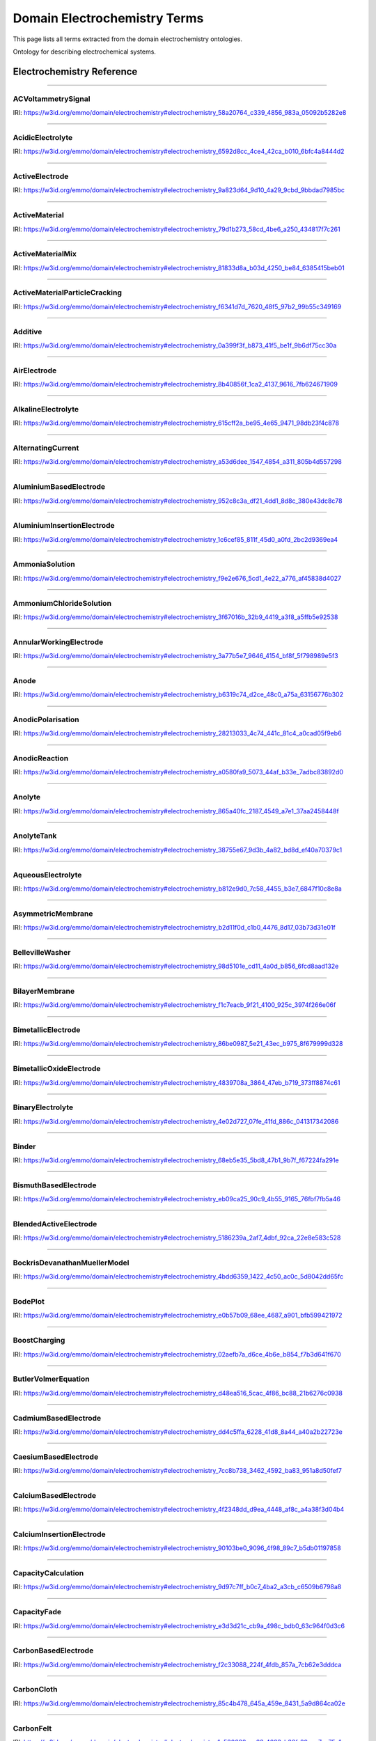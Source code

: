 
=============================
Domain Electrochemistry Terms
=============================

This page lists all terms extracted from the domain electrochemistry ontologies.

Ontology for describing electrochemical systems.


Electrochemistry Reference
==========================


----

.. raw:: html

   <div id="electrochemistry_58a20764_c339_4856_983a_05092b5282e8"></div>

ACVoltammetrySignal
-------------------

IRI: https://w3id.org/emmo/domain/electrochemistry#electrochemistry_58a20764_c339_4856_983a_05092b5282e8

.. raw:: html

  <table class="element-table">
  <tr>
    <td class="element-table-key"><span class="element-table-key">Elucidation</span></td>
    <td class="element-table-value">Sinusoidal potential waveform superimposed to a linear potential ramp.</td>
  </tr>
  <tr>
    <td class="element-table-key"><span class="element-table-key">Parent Classes</span></td>
    <td class="element-table-value"><a href='#electrochemistry_0a03ce7e_d79f_412e_a103_b5d74de9f4d7'>ElectricPotentialSignal</a></td>
  </tr>
  </table>


----

.. raw:: html

   <div id="electrochemistry_6592d8cc_4ce4_42ca_b010_6bfc4a8444d2"></div>

AcidicElectrolyte
-----------------

IRI: https://w3id.org/emmo/domain/electrochemistry#electrochemistry_6592d8cc_4ce4_42ca_b010_6bfc4a8444d2

.. raw:: html

  <table class="element-table">
  <tr>
    <td class="element-table-key"><span class="element-table-key">Elucidation</span></td>
    <td class="element-table-value">an aqueous electrolyte with a nominal pH values less than 7</td>
  </tr>
  <tr>
    <td class="element-table-key"><span class="element-table-key">Alternative Label(s)</span></td>
    <td class="element-table-value">AcidicAqueousElectrolyte, AcidicSolution</td>
  </tr>
  <tr>
    <td class="element-table-key"><span class="element-table-key">Parent Classes</span></td>
    <td class="element-table-value"><a href='#electrochemistry_b812e9d0_7c58_4455_b3e7_6847f10c8e8a'>AqueousElectrolyte</a></td>
  </tr>
  <tr>
    <td class="element-table-key"><span class="element-table-key">Subclasses</span></td>
    <td class="element-table-value"><a href='#electrochemistry_334b3acd_e35d_4d5a_b8b5_6d13cbebbc57'>SulfuricAcidSolution</a>, <a href='#electrochemistry_78f75a64_55b6_4243_a35e_3d279c83209b'>PhosphoricAcidSolution</a></td>
  </tr>
  </table>


----

.. raw:: html

   <div id="electrochemistry_9a823d64_9d10_4a29_9cbd_9bbdad7985bc"></div>

ActiveElectrode
---------------

IRI: https://w3id.org/emmo/domain/electrochemistry#electrochemistry_9a823d64_9d10_4a29_9cbd_9bbdad7985bc

.. raw:: html

  <table class="element-table">
  <tr>
    <td class="element-table-key"><span class="element-table-key">Elucidation</span></td>
    <td class="element-table-value">an electrode which is chemically altered by the electrode reaction</td>
  </tr>
  <tr>
    <td class="element-table-key"><span class="element-table-key">Alternative Label(s)</span></td>
    <td class="element-table-value">NonInertElectrode, ReactiveElectrode</td>
  </tr>
  <tr>
    <td class="element-table-key"><span class="element-table-key">Parent Classes</span></td>
    <td class="element-table-value"><a href='#electrochemistry_0f007072_a8dd_4798_b865_1bf9363be627'>Electrode</a></td>
  </tr>
  <tr>
    <td class="element-table-key"><span class="element-table-key">Subclasses</span></td>
    <td class="element-table-value"><a href='#electrochemistry_0afe79ed_dc0d_4b3e_88fa_ae0c7b1e88b5'>PotassiumBasedElectrode</a>, <a href='#electrochemistry_0d2aaaf4_1a8a_4a32_abd8_7d0fdf0ae9d2'>NickelBasedElectrode</a>, <a href='#electrochemistry_0ee59786_b090_444d_a46d_505797d07ca4'>VanadiumBasedElectrode</a>, <a href='#electrochemistry_26b19a7c_59ca_4e1b_8fb9_ba061c22531e'>CopperBasedElectrode</a>, <a href='#electrochemistry_2a177462_ff01_4b83_ab9f_032e93c9ec69'>MagnesiumBasedElectrode</a>, <a href='#electrochemistry_399b10cd_8a2e_47be_96b8_295890bd2460'>RhodiumBasedElectrode</a>, <a href='#electrochemistry_3e6a7d5f_3700_46b3_b1b8_f34e37e6f931'>IridiumBasedElectrode</a>, <a href='#electrochemistry_468b3b63_b62a_4110_8c7e_40fffd5fdfd6'>ManganesePhosphateBasedElectrode</a>, <a href='#electrochemistry_46ac0fd3_2b8e_40aa_bf5d_19cf1dd39052'>StrontiumBasedElectrode</a>, <a href='#electrochemistry_47346d85_b9be_4480_8993_6307b1c58fcd'>LithiumBasedElectrode</a>, <a href='#electrochemistry_4f2348dd_d9ea_4448_af8c_a4a38f3d04b4'>CalciumBasedElectrode</a>, <a href='#electrochemistry_510e4061_c4fa_49aa_a052_23ad56098eda'>ChromiumBasedElectrode</a>, <a href='#electrochemistry_5186239a_2af7_4dbf_92ca_22e8e583c528'>BlendedActiveElectrode</a>, <a href='#electrochemistry_52547692_f773_4e3f_8c8b_1d9d39bc3c8c'>GoldBasedElectrode</a>, <a href='#electrochemistry_5adb91e0_ffe1_41f3_b779_c6966f65fb0e'>MetalElectrode</a>, <a href='#electrochemistry_5c0fdc09_166e_40a6_ad74_be66f0db51bc'>CarbonMonofluorideElectrode</a>, <a href='#electrochemistry_5e1136d3_df00_40f7_a4bc_8259341053a1'>IronBasedElectrode</a>, <a href='#electrochemistry_610f0bc8_557d_455b_a8ed_272d5d1813c9'>LeadBasedElectrode</a>, <a href='#electrochemistry_6235cc7c_2eee_432a_93af_47d7e05db007'>HardCarbonElectrode</a>, <a href='#electrochemistry_757eae08_4d43_42d4_8b4e_8a0bfd2f9a1c'>InsertionElectrode</a>, <a href='#electrochemistry_79e12290_d1e5_4c41_916c_18f1e4d7fb51'>SiliconBasedElectrode</a>, <a href='#electrochemistry_7b811780_7251_481b_a4d3_97d437955099'>CobaltBasedElectrode</a>, <a href='#electrochemistry_7b9db6b3_36f0_4b5d_acbb_9284a9054a09'>IndiumBasedElectrode</a>, <a href='#electrochemistry_7cc8b738_3462_4592_ba83_951a8d50fef7'>CaesiumBasedElectrode</a>, <a href='#electrochemistry_7ffe1cb6_f87e_4b4a_8ce7_c98e2a584cb1'>RutheniumBasedElectrode</a>, <a href='#electrochemistry_838c115b_6bc9_4ce8_9f8d_86a6bf67742a'>CobaltBasedElectrode</a>, <a href='#electrochemistry_88d2d4bc_4244_4419_a260_ad099a62d580'>SulfurBasedElectrode</a>, <a href='#electrochemistry_952c8c3a_df21_4dd1_8d8c_380e43dc8c78'>AluminiumBasedElectrode</a>, <a href='#electrochemistry_9c557caa_61e2_4fa9_a517_4bad01a68122'>TitaniumBasedElectrode</a>, <a href='#electrochemistry_a10ede13_c895_4f56_a728_b1aab512b31b'>TinBasedElectrode</a>, <a href='#electrochemistry_b1ac8d0c_a215_4e60_82b0_38272eff5131'>ManganeseBasedElectrode</a>, <a href='#electrochemistry_c5fd7b61_40f1_4225_a173_5caa3c5f4773'>TungstenBasedElectrode</a>, <a href='#electrochemistry_c831d963_629a_41ab_850f_97fb6841b739'>GraphiteElectrode</a>, <a href='#electrochemistry_cc4e178c_bc1f_4502_b6c2_33f304ef6bab'>IronBasedElectrode</a>, <a href='#electrochemistry_d0a26dc2_fde9_4a11_ac26_7c18499d28a5'>ZincBasedElectrode</a>, <a href='#electrochemistry_d2726dd5_69f0_4cb1_bd3c_4c48813e57e7'>IronDisulfideElectrode</a>, <a href='#electrochemistry_d54f6aac_7cd2_4d52_9bca_2f19bb1eaec4'>IronPhosphateBasedElectrode</a>, <a href='#electrochemistry_d8a9a88e_d437_4fef_bc3c_65a1fe627061'>PlatinumBasedElectrode</a>, <a href='#electrochemistry_d90221a0_0da7_4876_9cac_0e943e445f6f'>TitaniumBasedElectrode</a>, <a href='#electrochemistry_dd4c5ffa_6228_41d8_8a44_a40a2b22723e'>CadmiumBasedElectrode</a>, <a href='#electrochemistry_df4dd678_9642_47c9_84dd_4bb09f369f53'>SodiumBasedElectrode</a>, <a href='#electrochemistry_e4b6cb36_4dac_49e3_871d_40bcfca943a5'>MetalOxideElectrode</a>, <a href='#electrochemistry_eb09ca25_90c9_4b55_9165_76fbf7fb5a46'>BismuthBasedElectrode</a>, <a href='#electrochemistry_f897db90_afd6_42e7_8d1f_0fcba856e45a'>SilverBasedElectrode</a>, <a href='#electrochemistry_f9f056bb_a38b_43bd_a6bd_99d618431f4d'>PalladiumBasedElectrode</a></td>
  </tr>
  </table>


----

.. raw:: html

   <div id="electrochemistry_79d1b273_58cd_4be6_a250_434817f7c261"></div>

ActiveMaterial
--------------

IRI: https://w3id.org/emmo/domain/electrochemistry#electrochemistry_79d1b273_58cd_4be6_a250_434817f7c261

.. raw:: html

  <table class="element-table">
  <tr>
    <td class="element-table-key"><span class="element-table-key">Elucidation</span></td>
    <td class="element-table-value">material that is oxidized or reduced at an electrode in an electrochemical cell</td>
  </tr>
  <tr>
    <td class="element-table-key"><span class="element-table-key">Alternative Label(s)</span></td>
    <td class="element-table-value">ActiveElectrochemicalMaterial, ActiveElectrochemicalMaterial, ElectrochemicallyActiveMaterial, ElectrochemicallyActiveMaterial</td>
  </tr>
  <tr>
    <td class="element-table-key"><span class="element-table-key">IEC Reference</span></td>
    <td class="element-table-value"><a href='https://www.electropedia.org/iev/iev.nsf/display?openform&ievref=114-03-14'>https://www.electropedia.org/iev/iev.nsf/display?openform&ievref=114-03-14</a></td>
  </tr>
  <tr>
    <td class="element-table-key"><span class="element-table-key">Wikidata Reference</span></td>
    <td class="element-table-value"><a href='https://www.wikidata.org/wiki/Q120907375'>https://www.wikidata.org/wiki/Q120907375</a></td>
  </tr>
  <tr>
    <td class="element-table-key"><span class="element-table-key">Parent Classes</span></td>
    <td class="element-table-value"><a href='#electrochemistry_b5ea31c9_bb10_4276_980e_c3eceb1efc82'>ElectrochemicalComponent</a>, <a href='#electrochemistry_ebdb68e9_c4b5_4d57_a042_c0f51d446755'>ElectrochemicalMaterial</a></td>
  </tr>
  </table>


----

.. raw:: html

   <div id="electrochemistry_81833d8a_b03d_4250_be84_6385415beb01"></div>

ActiveMaterialMix
-----------------

IRI: https://w3id.org/emmo/domain/electrochemistry#electrochemistry_81833d8a_b03d_4250_be84_6385415beb01

.. raw:: html

  <table class="element-table">
  <tr>
    <td class="element-table-key"><span class="element-table-key">Elucidation</span></td>
    <td class="element-table-value">blend containing a material which reacts chemically to produce electrical energy with other constituents and additives</td>
  </tr>
  <tr>
    <td class="element-table-key"><span class="element-table-key">IEC Reference</span></td>
    <td class="element-table-value"><a href='https://www.electropedia.org/iev/iev.nsf/display?openform&ievref=482-02-34'>https://www.electropedia.org/iev/iev.nsf/display?openform&ievref=482-02-34</a></td>
  </tr>
  <tr>
    <td class="element-table-key"><span class="element-table-key">Parent Classes</span></td>
    <td class="element-table-value"><a href='#electrochemistry_b5ea31c9_bb10_4276_980e_c3eceb1efc82'>ElectrochemicalComponent</a></td>
  </tr>
  </table>


----

.. raw:: html

   <div id="electrochemistry_f6341d7d_7620_48f5_97b2_99b55c349169"></div>

ActiveMaterialParticleCracking
------------------------------

IRI: https://w3id.org/emmo/domain/electrochemistry#electrochemistry_f6341d7d_7620_48f5_97b2_99b55c349169

.. raw:: html

  <table class="element-table">
  <tr>
    <td class="element-table-key"><span class="element-table-key">Elucidation</span></td>
    <td class="element-table-value">a degradation mechanism in electrochemical cells in which fractures in the active material particles increase cell resistance.</td>
  </tr>
  <tr>
    <td class="element-table-key"><span class="element-table-key">Parent Classes</span></td>
    <td class="element-table-value"><a href='#electrochemistry_19abaccd_43be_4048_965c_e4fb63c5951b'>ElectrochemicalPhenomenon</a></td>
  </tr>
  </table>


----

.. raw:: html

   <div id="electrochemistry_0a399f3f_b873_41f5_be1f_9b6df75cc30a"></div>

Additive
--------

IRI: https://w3id.org/emmo/domain/electrochemistry#electrochemistry_0a399f3f_b873_41f5_be1f_9b6df75cc30a

.. raw:: html

  <table class="element-table">
  <tr>
    <td class="element-table-key"><span class="element-table-key">Elucidation</span></td>
    <td class="element-table-value">a substance added to something in small quantities to alter its properties</td>
  </tr>
  <tr>
    <td class="element-table-key"><span class="element-table-key">Wikidata Reference</span></td>
    <td class="element-table-value"><a href='https://www.wikidata.org/wiki/Q350176'>https://www.wikidata.org/wiki/Q350176</a></td>
  </tr>
  <tr>
    <td class="element-table-key"><span class="element-table-key">Parent Classes</span></td>
    <td class="element-table-value"><a href='#electrochemistry_b5ea31c9_bb10_4276_980e_c3eceb1efc82'>ElectrochemicalComponent</a></td>
  </tr>
  <tr>
    <td class="element-table-key"><span class="element-table-key">Subclasses</span></td>
    <td class="element-table-value"><a href='#electrochemistry_554286d4_1f46_44c0_bebc_4ddae00dbce1'>ElectrolyteAdditive</a>, <a href='#electrochemistry_82fef384_8eec_4765_b707_5397054df594'>ConductiveAdditive</a></td>
  </tr>
  </table>


----

.. raw:: html

   <div id="electrochemistry_8b40856f_1ca2_4137_9616_7fb624671909"></div>

AirElectrode
------------

IRI: https://w3id.org/emmo/domain/electrochemistry#electrochemistry_8b40856f_1ca2_4137_9616_7fb624671909

.. raw:: html

  <table class="element-table">
  <tr>
    <td class="element-table-key"><span class="element-table-key">Elucidation</span></td>
    <td class="element-table-value">a gas diffusion electrode in which the gas is air</td>
  </tr>
  <tr>
    <td class="element-table-key"><span class="element-table-key">Parent Classes</span></td>
    <td class="element-table-value"><a href='#electrochemistry_bbb1d95b_72d1_44f6_b07e_a3d7d41ac215'>GasDiffusionElectrode</a></td>
  </tr>
  </table>


----

.. raw:: html

   <div id="electrochemistry_615cff2a_be95_4e65_9471_98db23f4c878"></div>

AlkalineElectrolyte
-------------------

IRI: https://w3id.org/emmo/domain/electrochemistry#electrochemistry_615cff2a_be95_4e65_9471_98db23f4c878

.. raw:: html

  <table class="element-table">
  <tr>
    <td class="element-table-key"><span class="element-table-key">Elucidation</span></td>
    <td class="element-table-value">an aqueous electrolyte with a nominal pH greater than 7</td>
  </tr>
  <tr>
    <td class="element-table-key"><span class="element-table-key">Alternative Label(s)</span></td>
    <td class="element-table-value">AlkalineAqueousElectrolyte, AlkalineSolution</td>
  </tr>
  <tr>
    <td class="element-table-key"><span class="element-table-key">Parent Classes</span></td>
    <td class="element-table-value"><a href='#electrochemistry_b812e9d0_7c58_4455_b3e7_6847f10c8e8a'>AqueousElectrolyte</a></td>
  </tr>
  <tr>
    <td class="element-table-key"><span class="element-table-key">Subclasses</span></td>
    <td class="element-table-value"><a href='#electrochemistry_26a0dc36_8171_4a84_88dd_0f5dd7cb2d20'>PotassiumHydroxideSolution</a>, <a href='#electrochemistry_e84e691a_df58_465c_9771_7a7fe2212ed5'>LithiumHydroxideSolution</a>, <a href='#electrochemistry_ebd01982_6b0c_48e7_90ef_7b7342009449'>SodiumHydroxideSolution</a>, <a href='#electrochemistry_f9e2e676_5cd1_4e22_a776_af45838d4027'>AmmoniaSolution</a></td>
  </tr>
  </table>


----

.. raw:: html

   <div id="electrochemistry_a53d6dee_1547_4854_a311_805b4d557298"></div>

AlternatingCurrent
------------------

IRI: https://w3id.org/emmo/domain/electrochemistry#electrochemistry_a53d6dee_1547_4854_a311_805b4d557298

.. raw:: html

  <table class="element-table">
  <tr>
    <td class="element-table-key"><span class="element-table-key">Elucidation</span></td>
    <td class="element-table-value">periodic current where the amplitude alternates at a steady frequency between fixed minimum and maximum values, with the same duration at minimum and maximum</td>
  </tr>
  <tr>
    <td class="element-table-key"><span class="element-table-key">Alternative Label(s)</span></td>
    <td class="element-table-value">AC</td>
  </tr>
  <tr>
    <td class="element-table-key"><span class="element-table-key">IEC Reference</span></td>
    <td class="element-table-value"><a href='https://www.electropedia.org/iev/iev.nsf/display?openform&ievref=131-11-24'>https://www.electropedia.org/iev/iev.nsf/display?openform&ievref=131-11-24</a></td>
  </tr>
  <tr>
    <td class="element-table-key"><span class="element-table-key">Wikipedia Reference</span></td>
    <td class="element-table-value"><a href='https://en.wikipedia.org/wiki/Alternating_current'>https://en.wikipedia.org/wiki/Alternating_current</a></td>
  </tr>
  <tr>
    <td class="element-table-key"><span class="element-table-key">Wikidata Reference</span></td>
    <td class="element-table-value"><a href='https://www.wikidata.org/wiki/Q124164'>https://www.wikidata.org/wiki/Q124164</a></td>
  </tr>
  <tr>
    <td class="element-table-key"><span class="element-table-key">Parent Classes</span></td>
    <td class="element-table-value"><a href='#electrochemistry_904b12e0_4a10_47b0_b7db_592aba215cb6'>ElectricCurrentSignal</a></td>
  </tr>
  <tr>
    <td class="element-table-key"><span class="element-table-key">Subclasses</span></td>
    <td class="element-table-value"><a href='#electrochemistry_d61deb36_b397_4811_bf7a_66d8e4578c6e'>SinusoidalCurrentWaveform</a></td>
  </tr>
  </table>


----

.. raw:: html

   <div id="electrochemistry_952c8c3a_df21_4dd1_8d8c_380e43dc8c78"></div>

AluminiumBasedElectrode
-----------------------

IRI: https://w3id.org/emmo/domain/electrochemistry#electrochemistry_952c8c3a_df21_4dd1_8d8c_380e43dc8c78

.. raw:: html

  <table class="element-table">
  <tr>
    <td class="element-table-key"><span class="element-table-key">Elucidation</span></td>
    <td class="element-table-value">an electrode in which the primary active material consists of aluminium or aluminium compounds</td>
  </tr>
  <tr>
    <td class="element-table-key"><span class="element-table-key">Parent Classes</span></td>
    <td class="element-table-value"><a href='#electrochemistry_9a823d64_9d10_4a29_9cbd_9bbdad7985bc'>ActiveElectrode</a></td>
  </tr>
  </table>


----

.. raw:: html

   <div id="electrochemistry_1c6cef85_811f_45d0_a0fd_2bc2d9369ea4"></div>

AluminiumInsertionElectrode
---------------------------

IRI: https://w3id.org/emmo/domain/electrochemistry#electrochemistry_1c6cef85_811f_45d0_a0fd_2bc2d9369ea4

.. raw:: html

  <table class="element-table">
  <tr>
    <td class="element-table-key"><span class="element-table-key">Elucidation</span></td>
    <td class="element-table-value">an insertion electrode in which the guest molecule is aluminium</td>
  </tr>
  <tr>
    <td class="element-table-key"><span class="element-table-key">Parent Classes</span></td>
    <td class="element-table-value"><a href='#electrochemistry_757eae08_4d43_42d4_8b4e_8a0bfd2f9a1c'>InsertionElectrode</a></td>
  </tr>
  </table>


----

.. raw:: html

   <div id="electrochemistry_f9e2e676_5cd1_4e22_a776_af45838d4027"></div>

AmmoniaSolution
---------------

IRI: https://w3id.org/emmo/domain/electrochemistry#electrochemistry_f9e2e676_5cd1_4e22_a776_af45838d4027

.. raw:: html

  <table class="element-table">
  <tr>
    <td class="element-table-key"><span class="element-table-key">Elucidation</span></td>
    <td class="element-table-value">a solution of ammonia (NH3) dissolved in water (H2O)</td>
  </tr>
  <tr>
    <td class="element-table-key"><span class="element-table-key">Alternative Label(s)</span></td>
    <td class="element-table-value">AqueousAmmoniaSolution</td>
  </tr>
  <tr>
    <td class="element-table-key"><span class="element-table-key">Parent Classes</span></td>
    <td class="element-table-value"><a href='#electrochemistry_615cff2a_be95_4e65_9471_98db23f4c878'>AlkalineElectrolyte</a></td>
  </tr>
  </table>


----

.. raw:: html

   <div id="electrochemistry_3f67016b_32b9_4419_a3f8_a5ffb5e92538"></div>

AmmoniumChlorideSolution
------------------------

IRI: https://w3id.org/emmo/domain/electrochemistry#electrochemistry_3f67016b_32b9_4419_a3f8_a5ffb5e92538

.. raw:: html

  <table class="element-table">
  <tr>
    <td class="element-table-key"><span class="element-table-key">Elucidation</span></td>
    <td class="element-table-value">a solution of ammonium chloride (NH4Cl) dissolved in water (H2O)</td>
  </tr>
  <tr>
    <td class="element-table-key"><span class="element-table-key">Alternative Label(s)</span></td>
    <td class="element-table-value">AqueousAmmoniumChlorideSolution</td>
  </tr>
  <tr>
    <td class="element-table-key"><span class="element-table-key">Parent Classes</span></td>
    <td class="element-table-value"><a href='#electrochemistry_dc205ac2_314e_415c_a2b6_b12e8359d54c'>NearNeutralElectrolyte</a></td>
  </tr>
  </table>


----

.. raw:: html

   <div id="electrochemistry_3a77b5e7_9646_4154_bf8f_5f798989e5f3"></div>

AnnularWorkingElectrode
-----------------------

IRI: https://w3id.org/emmo/domain/electrochemistry#electrochemistry_3a77b5e7_9646_4154_bf8f_5f798989e5f3

.. raw:: html

  <table class="element-table">
  <tr>
    <td class="element-table-key"><span class="element-table-key">Elucidation</span></td>
    <td class="element-table-value">a working electrode in the shape of a ring used in a rotating ring disk electrode (RRDE).</td>
  </tr>
  <tr>
    <td class="element-table-key"><span class="element-table-key">Alternative Label(s)</span></td>
    <td class="element-table-value">RingElectrode</td>
  </tr>
  <tr>
    <td class="element-table-key"><span class="element-table-key">Parent Classes</span></td>
    <td class="element-table-value"><a href='#electrochemistry_fb988878_ee54_4350_9ee9_228c00c3ad35'>WorkingElectrode</a></td>
  </tr>
  </table>


----

.. raw:: html

   <div id="electrochemistry_b6319c74_d2ce_48c0_a75a_63156776b302"></div>

Anode
-----

IRI: https://w3id.org/emmo/domain/electrochemistry#electrochemistry_b6319c74_d2ce_48c0_a75a_63156776b302

.. raw:: html

  <table class="element-table">
  <tr>
    <td class="element-table-key"><span class="element-table-key">Elucidation</span></td>
    <td class="element-table-value">by convention, cell electrode at which an oxidation reaction occurs</td>
  </tr>
  <tr>
    <td class="element-table-key"><span class="element-table-key">IEC Reference</span></td>
    <td class="element-table-value"><a href='https://www.electropedia.org/iev/iev.nsf/display?openform&ievref=482-02-27'>https://www.electropedia.org/iev/iev.nsf/display?openform&ievref=482-02-27</a></td>
  </tr>
  <tr>
    <td class="element-table-key"><span class="element-table-key">IUPAC Reference</span></td>
    <td class="element-table-value"><a href='https://goldbook.iupac.org/terms/view/A00370'>https://goldbook.iupac.org/terms/view/A00370</a></td>
  </tr>
  <tr>
    <td class="element-table-key"><span class="element-table-key">Wikipedia Reference</span></td>
    <td class="element-table-value"><a href='https://en.wikipedia.org/wiki/Anode'>https://en.wikipedia.org/wiki/Anode</a></td>
  </tr>
  <tr>
    <td class="element-table-key"><span class="element-table-key">Wikidata Reference</span></td>
    <td class="element-table-value"><a href='https://www.wikidata.org/wiki/Q181232'>https://www.wikidata.org/wiki/Q181232</a></td>
  </tr>
  <tr>
    <td class="element-table-key"><span class="element-table-key">Parent Classes</span></td>
    <td class="element-table-value"><a href='#electrochemistry_0f007072_a8dd_4798_b865_1bf9363be627'>Electrode</a></td>
  </tr>
  </table>


----

.. raw:: html

   <div id="electrochemistry_28213033_4c74_441c_81c4_a0cad05f9eb6"></div>

AnodicPolarisation
------------------

IRI: https://w3id.org/emmo/domain/electrochemistry#electrochemistry_28213033_4c74_441c_81c4_a0cad05f9eb6

.. raw:: html

  <table class="element-table">
  <tr>
    <td class="element-table-key"><span class="element-table-key">Elucidation</span></td>
    <td class="element-table-value">electrode polarization associated with an anodic reaction</td>
  </tr>
  <tr>
    <td class="element-table-key"><span class="element-table-key">Alternative Label(s)</span></td>
    <td class="element-table-value">AnodicPolarization</td>
  </tr>
  <tr>
    <td class="element-table-key"><span class="element-table-key">IEC Reference</span></td>
    <td class="element-table-value"><a href='https://www.electropedia.org/iev/iev.nsf/display?openform&ievref=114-02-17'>https://www.electropedia.org/iev/iev.nsf/display?openform&ievref=114-02-17</a></td>
  </tr>
  <tr>
    <td class="element-table-key"><span class="element-table-key">Parent Classes</span></td>
    <td class="element-table-value"><a href='#electrochemistry_2e6933aa_4522_4f16_a437_37110e6cbd0d'>ElectrodePolarisation</a></td>
  </tr>
  </table>


----

.. raw:: html

   <div id="electrochemistry_a0580fa9_5073_44af_b33e_7adbc83892d0"></div>

AnodicReaction
--------------

IRI: https://w3id.org/emmo/domain/electrochemistry#electrochemistry_a0580fa9_5073_44af_b33e_7adbc83892d0

.. raw:: html

  <table class="element-table">
  <tr>
    <td class="element-table-key"><span class="element-table-key">Elucidation</span></td>
    <td class="element-table-value">electrode reaction in which oxidation occurs at the anode</td>
  </tr>
  <tr>
    <td class="element-table-key"><span class="element-table-key">Alternative Label(s)</span></td>
    <td class="element-table-value">Electrooxidation, ElectrooxidationReaction</td>
  </tr>
  <tr>
    <td class="element-table-key"><span class="element-table-key">IEC Reference</span></td>
    <td class="element-table-value"><a href='https://www.electropedia.org/iev/iev.nsf/display?openform&ievref=114-02-09'>https://www.electropedia.org/iev/iev.nsf/display?openform&ievref=114-02-09</a></td>
  </tr>
  <tr>
    <td class="element-table-key"><span class="element-table-key">Parent Classes</span></td>
    <td class="element-table-value"><a href='#electrochemistry_2e3e14f9_4cb8_45b2_908e_47eec893dec8'>ElectrodeReaction</a></td>
  </tr>
  </table>


----

.. raw:: html

   <div id="electrochemistry_865a40fc_2187_4549_a7e1_37aa2458448f"></div>

Anolyte
-------

IRI: https://w3id.org/emmo/domain/electrochemistry#electrochemistry_865a40fc_2187_4549_a7e1_37aa2458448f

.. raw:: html

  <table class="element-table">
  <tr>
    <td class="element-table-key"><span class="element-table-key">Elucidation</span></td>
    <td class="element-table-value">electrolyte on the anode side of an electrochemical cell that is divided into compartments</td>
  </tr>
  <tr>
    <td class="element-table-key"><span class="element-table-key">IEC Reference</span></td>
    <td class="element-table-value"><a href='https://www.electropedia.org/iev/iev.nsf/display?openform&ievref=114-03-19'>https://www.electropedia.org/iev/iev.nsf/display?openform&ievref=114-03-19</a></td>
  </tr>
  <tr>
    <td class="element-table-key"><span class="element-table-key">Parent Classes</span></td>
    <td class="element-table-value"><a href='#electrochemistry_609b340f_3450_4a10_95c2_c457e3eb8a89'>LiquidElectrolyte</a></td>
  </tr>
  </table>


----

.. raw:: html

   <div id="electrochemistry_38755e67_9d3b_4a82_bd8d_ef40a70379c1"></div>

AnolyteTank
-----------

IRI: https://w3id.org/emmo/domain/electrochemistry#electrochemistry_38755e67_9d3b_4a82_bd8d_ef40a70379c1

.. raw:: html

  <table class="element-table">
  <tr>
    <td class="element-table-key"><span class="element-table-key">Elucidation</span></td>
    <td class="element-table-value">a tank for holding anolyte</td>
  </tr>
  </table>


----

.. raw:: html

   <div id="electrochemistry_b812e9d0_7c58_4455_b3e7_6847f10c8e8a"></div>

AqueousElectrolyte
------------------

IRI: https://w3id.org/emmo/domain/electrochemistry#electrochemistry_b812e9d0_7c58_4455_b3e7_6847f10c8e8a

.. raw:: html

  <table class="element-table">
  <tr>
    <td class="element-table-key"><span class="element-table-key">Elucidation</span></td>
    <td class="element-table-value">an ion-transport medium, which may be immobilized, in which water is the solvent.</td>
  </tr>
  <tr>
    <td class="element-table-key"><span class="element-table-key">Alternative Label(s)</span></td>
    <td class="element-table-value">AqueousElectrolyticSolution</td>
  </tr>
  <tr>
    <td class="element-table-key"><span class="element-table-key">Wikidata Reference</span></td>
    <td class="element-table-value"><a href='https://www.wikidata.org/wiki/Q120906632'>https://www.wikidata.org/wiki/Q120906632</a></td>
  </tr>
  <tr>
    <td class="element-table-key"><span class="element-table-key">Parent Classes</span></td>
    <td class="element-table-value"><a href='#electrochemistry_fa22874b_76a9_4043_8b8f_6086c88746de'>ElectrolyteSolution</a></td>
  </tr>
  <tr>
    <td class="element-table-key"><span class="element-table-key">Subclasses</span></td>
    <td class="element-table-value"><a href='#electrochemistry_615cff2a_be95_4e65_9471_98db23f4c878'>AlkalineElectrolyte</a>, <a href='#electrochemistry_6592d8cc_4ce4_42ca_b010_6bfc4a8444d2'>AcidicElectrolyte</a>, <a href='#electrochemistry_dc205ac2_314e_415c_a2b6_b12e8359d54c'>NearNeutralElectrolyte</a></td>
  </tr>
  </table>


----

.. raw:: html

   <div id="electrochemistry_b2d11f0d_c1b0_4476_8d17_03b73d31e01f"></div>

AsymmetricMembrane
------------------

IRI: https://w3id.org/emmo/domain/electrochemistry#electrochemistry_b2d11f0d_c1b0_4476_8d17_03b73d31e01f

.. raw:: html

  <table class="element-table">
  <tr>
    <td class="element-table-key"><span class="element-table-key">Elucidation</span></td>
    <td class="element-table-value">membrane constituted of two or more structural planes of non-identical morphologies</td>
  </tr>
  <tr>
    <td class="element-table-key"><span class="element-table-key">IUPAC Reference</span></td>
    <td class="element-table-value"><a href='https://doi.org/10.1351/goldbook.AT06862'>https://doi.org/10.1351/goldbook.AT06862</a></td>
  </tr>
  <tr>
    <td class="element-table-key"><span class="element-table-key">Wikidata Reference</span></td>
    <td class="element-table-value"><a href='https://www.wikidata.org/wiki/Q120965018'>https://www.wikidata.org/wiki/Q120965018</a></td>
  </tr>
  <tr>
    <td class="element-table-key"><span class="element-table-key">Parent Classes</span></td>
    <td class="element-table-value"><a href='#electrochemistry_331e6cca_f260_4bf8_af55_35304fe1bbe0'>Separator</a></td>
  </tr>
  <tr>
    <td class="element-table-key"><span class="element-table-key">Subclasses</span></td>
    <td class="element-table-value"><a href='#electrochemistry_f1c7eacb_9f21_4100_925c_3974f266e06f'>BilayerMembrane</a></td>
  </tr>
  </table>


----

.. raw:: html

   <div id="electrochemistry_98d5101e_cd11_4a0d_b856_6fcd8aad132e"></div>

BellevilleWasher
----------------

IRI: https://w3id.org/emmo/domain/electrochemistry#electrochemistry_98d5101e_cd11_4a0d_b856_6fcd8aad132e

.. raw:: html

  <table class="element-table">
  <tr>
    <td class="element-table-key"><span class="element-table-key">Elucidation</span></td>
    <td class="element-table-value">a type of spring, in the form of a conical washer</td>
  </tr>
  <tr>
    <td class="element-table-key"><span class="element-table-key">Wikidata Reference</span></td>
    <td class="element-table-value"><a href='https://www.wikidata.org/wiki/Q3056595'>https://www.wikidata.org/wiki/Q3056595</a></td>
  </tr>
  <tr>
    <td class="element-table-key"><span class="element-table-key">Parent Classes</span></td>
    <td class="element-table-value"><a href='#electrochemistry_872b11e1_8bb3_4a2a_af90_bbaa0055d01e'>Spring</a></td>
  </tr>
  </table>


----

.. raw:: html

   <div id="electrochemistry_f1c7eacb_9f21_4100_925c_3974f266e06f"></div>

BilayerMembrane
---------------

IRI: https://w3id.org/emmo/domain/electrochemistry#electrochemistry_f1c7eacb_9f21_4100_925c_3974f266e06f

.. raw:: html

  <table class="element-table">
  <tr>
    <td class="element-table-key"><span class="element-table-key">Elucidation</span></td>
    <td class="element-table-value">an asymmetric membrane composed of two layers, typically with different chemical properties or functional roles</td>
  </tr>
  <tr>
    <td class="element-table-key"><span class="element-table-key">Parent Classes</span></td>
    <td class="element-table-value"><a href='#electrochemistry_b2d11f0d_c1b0_4476_8d17_03b73d31e01f'>AsymmetricMembrane</a></td>
  </tr>
  </table>


----

.. raw:: html

   <div id="electrochemistry_86be0987_5e21_43ec_b975_8f679999d328"></div>

BimetallicElectrode
-------------------

IRI: https://w3id.org/emmo/domain/electrochemistry#electrochemistry_86be0987_5e21_43ec_b975_8f679999d328

.. raw:: html

  <table class="element-table">
  <tr>
    <td class="element-table-key"><span class="element-table-key">Elucidation</span></td>
    <td class="element-table-value">electrode containing two different metals (e.g. platinum and ruthenium) on its surface (e.g. to modify its electrocatalytic properties)</td>
  </tr>
  <tr>
    <td class="element-table-key"><span class="element-table-key">Parent Classes</span></td>
    <td class="element-table-value"><a href='#electrochemistry_5186239a_2af7_4dbf_92ca_22e8e583c528'>BlendedActiveElectrode</a>, <a href='#electrochemistry_5adb91e0_ffe1_41f3_b779_c6966f65fb0e'>MetalElectrode</a></td>
  </tr>
  </table>


----

.. raw:: html

   <div id="electrochemistry_4839708a_3864_47eb_b719_373ff8874c61"></div>

BimetallicOxideElectrode
------------------------

IRI: https://w3id.org/emmo/domain/electrochemistry#electrochemistry_4839708a_3864_47eb_b719_373ff8874c61

.. raw:: html

  <table class="element-table">
  <tr>
    <td class="element-table-key"><span class="element-table-key">Elucidation</span></td>
    <td class="element-table-value">an electrode consisting of two metal oxide active materials</td>
  </tr>
  <tr>
    <td class="element-table-key"><span class="element-table-key">Parent Classes</span></td>
    <td class="element-table-value"><a href='#electrochemistry_5186239a_2af7_4dbf_92ca_22e8e583c528'>BlendedActiveElectrode</a>, <a href='#electrochemistry_e4b6cb36_4dac_49e3_871d_40bcfca943a5'>MetalOxideElectrode</a></td>
  </tr>
  <tr>
    <td class="element-table-key"><span class="element-table-key">Subclasses</span></td>
    <td class="element-table-value"><a href='#electrochemistry_098690e3_9010_437e_8042_cee1656efa9b'>LithiumNickelManganeseCobaltOxideLithiumCobaltOxideElectrode</a>, <a href='#electrochemistry_48e380c3_0441_4761_a80f_3e448cb2f0ba'>LithiumNickelMananeseCobaltOxideLithiumManganeseOxideElectrode</a>, <a href='#electrochemistry_bb710d71_98fa_48a1_85bc_d8f1ef2200da'>LithiumNickelManganeseOxideLithiumIronPhosphateElectrode</a>, <a href='#electrochemistry_c63baed9_48dd_4b5c_9e8c_03011010ffb6'>IndiumTinOxideElectrode</a>, <a href='#electrochemistry_fffc3dad_6946_4c32_a9d3_f5f311339881'>LithiumManganeseOxideLithiumIronPhosphateElectrode</a></td>
  </tr>
  </table>


----

.. raw:: html

   <div id="electrochemistry_4e02d727_07fe_41fd_886c_041317342086"></div>

BinaryElectrolyte
-----------------

IRI: https://w3id.org/emmo/domain/electrochemistry#electrochemistry_4e02d727_07fe_41fd_886c_041317342086

.. raw:: html

  <table class="element-table">
  <tr>
    <td class="element-table-key"><span class="element-table-key">Elucidation</span></td>
    <td class="element-table-value">an electrolyte consisting of anions and cations with equal absolute charge numbers.</td>
  </tr>
  <tr>
    <td class="element-table-key"><span class="element-table-key">Parent Classes</span></td>
    <td class="element-table-value"><a href='#electrochemistry_fb0d9eef_92af_4628_8814_e065ca255d59'>Electrolyte</a></td>
  </tr>
  </table>


----

.. raw:: html

   <div id="electrochemistry_68eb5e35_5bd8_47b1_9b7f_f67224fa291e"></div>

Binder
------

IRI: https://w3id.org/emmo/domain/electrochemistry#electrochemistry_68eb5e35_5bd8_47b1_9b7f_f67224fa291e

.. raw:: html

  <table class="element-table">
  <tr>
    <td class="element-table-key"><span class="element-table-key">Elucidation</span></td>
    <td class="element-table-value">material or substance that holds or draws other materials together to form a cohesive whole</td>
  </tr>
  <tr>
    <td class="element-table-key"><span class="element-table-key">Alternative Label(s)</span></td>
    <td class="element-table-value">ElectrodeBinder</td>
  </tr>
  <tr>
    <td class="element-table-key"><span class="element-table-key">Wikipedia Reference</span></td>
    <td class="element-table-value"><a href='https://en.wikipedia.org/wiki/Binder_(material)'>https://en.wikipedia.org/wiki/Binder_(material)</a></td>
  </tr>
  <tr>
    <td class="element-table-key"><span class="element-table-key">Wikidata Reference</span></td>
    <td class="element-table-value"><a href='https://www.wikidata.org/wiki/Q863583'>https://www.wikidata.org/wiki/Q863583</a></td>
  </tr>
  <tr>
    <td class="element-table-key"><span class="element-table-key">Parent Classes</span></td>
    <td class="element-table-value"><a href='#electrochemistry_b5ea31c9_bb10_4276_980e_c3eceb1efc82'>ElectrochemicalComponent</a></td>
  </tr>
  </table>


----

.. raw:: html

   <div id="electrochemistry_eb09ca25_90c9_4b55_9165_76fbf7fb5a46"></div>

BismuthBasedElectrode
---------------------

IRI: https://w3id.org/emmo/domain/electrochemistry#electrochemistry_eb09ca25_90c9_4b55_9165_76fbf7fb5a46

.. raw:: html

  <table class="element-table">
  <tr>
    <td class="element-table-key"><span class="element-table-key">Elucidation</span></td>
    <td class="element-table-value">an electrode in which the primary active material consists of bismuth or bismuth compounds.</td>
  </tr>
  <tr>
    <td class="element-table-key"><span class="element-table-key">Parent Classes</span></td>
    <td class="element-table-value"><a href='#electrochemistry_9a823d64_9d10_4a29_9cbd_9bbdad7985bc'>ActiveElectrode</a></td>
  </tr>
  </table>


----

.. raw:: html

   <div id="electrochemistry_5186239a_2af7_4dbf_92ca_22e8e583c528"></div>

BlendedActiveElectrode
----------------------

IRI: https://w3id.org/emmo/domain/electrochemistry#electrochemistry_5186239a_2af7_4dbf_92ca_22e8e583c528

.. raw:: html

  <table class="element-table">
  <tr>
    <td class="element-table-key"><span class="element-table-key">Elucidation</span></td>
    <td class="element-table-value">an active electrode with a blend of two or more active materials</td>
  </tr>
  <tr>
    <td class="element-table-key"><span class="element-table-key">Parent Classes</span></td>
    <td class="element-table-value"><a href='#electrochemistry_9a823d64_9d10_4a29_9cbd_9bbdad7985bc'>ActiveElectrode</a></td>
  </tr>
  <tr>
    <td class="element-table-key"><span class="element-table-key">Subclasses</span></td>
    <td class="element-table-value"><a href='#electrochemistry_2fd5964b_0c65_4413_8b8c_849639e6d1e7'>SiliconOxideGraphiteElectrode</a>, <a href='#electrochemistry_4839708a_3864_47eb_b719_373ff8874c61'>BimetallicOxideElectrode</a>, <a href='#electrochemistry_86be0987_5e21_43ec_b975_8f679999d328'>BimetallicElectrode</a>, <a href='#electrochemistry_e8c39ecc_29d1_4172_996e_d5b05dc88015'>SiliconGraphiteElectrode</a></td>
  </tr>
  </table>


----

.. raw:: html

   <div id="electrochemistry_4bdd6359_1422_4c50_ac0c_5d8042dd65fc"></div>

BockrisDevanathanMuellerModel
-----------------------------

IRI: https://w3id.org/emmo/domain/electrochemistry#electrochemistry_4bdd6359_1422_4c50_ac0c_5d8042dd65fc

.. raw:: html

  <table class="element-table">
  <tr>
    <td class="element-table-key"><span class="element-table-key">Elucidation</span></td>
    <td class="element-table-value">a model for the double layer that includes the action of the solvent on the surface</td>
  </tr>
  <tr>
    <td class="element-table-key"><span class="element-table-key">Alternative Label(s)</span></td>
    <td class="element-table-value">BDM</td>
  </tr>
  <tr>
    <td class="element-table-key"><span class="element-table-key">Parent Classes</span></td>
    <td class="element-table-value"><a href='#electrochemistry_ac9723d1_bac0_4109_874e_32849de9299b'>DoubleLayerModel</a></td>
  </tr>
  </table>


----

.. raw:: html

   <div id="electrochemistry_e0b57b09_68ee_4687_a901_bfb599421972"></div>

BodePlot
--------

IRI: https://w3id.org/emmo/domain/electrochemistry#electrochemistry_e0b57b09_68ee_4687_a901_bfb599421972

.. raw:: html

  <table class="element-table">
  <tr>
    <td class="element-table-key"><span class="element-table-key">Elucidation</span></td>
    <td class="element-table-value">plots of the phase angle and the magnitude of the impedance vs. the logarithm of perturbation frequency at all the frequencies tested in an impedimetry measurement</td>
  </tr>
  <tr>
    <td class="element-table-key"><span class="element-table-key">Alternative Label(s)</span></td>
    <td class="element-table-value">BodeDiagram</td>
  </tr>
  <tr>
    <td class="element-table-key"><span class="element-table-key">Wikipedia Reference</span></td>
    <td class="element-table-value"><a href='https://en.wikipedia.org/wiki/Bode_plot'>https://en.wikipedia.org/wiki/Bode_plot</a></td>
  </tr>
  <tr>
    <td class="element-table-key"><span class="element-table-key">Wikidata Reference</span></td>
    <td class="element-table-value"><a href='https://www.wikidata.org/wiki/Q245627'>https://www.wikidata.org/wiki/Q245627</a></td>
  </tr>
  <tr>
    <td class="element-table-key"><span class="element-table-key">Parent Classes</span></td>
    <td class="element-table-value"><a href='#electrochemistry_ddade648_2033_47b6_bc36_b562a9af591e'>ElectrochemicalPlot</a></td>
  </tr>
  </table>


----

.. raw:: html

   <div id="electrochemistry_02aefb7a_d6ce_4b6e_b854_f7b3d641f670"></div>

BoostCharging
-------------

IRI: https://w3id.org/emmo/domain/electrochemistry#electrochemistry_02aefb7a_d6ce_4b6e_b854_f7b3d641f670

.. raw:: html

  <table class="element-table">
  <tr>
    <td class="element-table-key"><span class="element-table-key">Elucidation</span></td>
    <td class="element-table-value">accelerated charge applied at greater than normal values of electric currents or of voltages (for a particular design) during a short time interval</td>
  </tr>
  <tr>
    <td class="element-table-key"><span class="element-table-key">Alternative Label(s)</span></td>
    <td class="element-table-value">FastCharging</td>
  </tr>
  <tr>
    <td class="element-table-key"><span class="element-table-key">IEC Reference</span></td>
    <td class="element-table-value"><a href='https://www.electropedia.org/iev/iev.nsf/display?openform&ievref=482-05-37'>https://www.electropedia.org/iev/iev.nsf/display?openform&ievref=482-05-37</a></td>
  </tr>
  <tr>
    <td class="element-table-key"><span class="element-table-key">Parent Classes</span></td>
    <td class="element-table-value"><a href='#electrochemistry_a9873d3d_945b_40ba_b9cd_8dfb64cec88f'>Charging</a></td>
  </tr>
  </table>


----

.. raw:: html

   <div id="electrochemistry_d48ea516_5cac_4f86_bc88_21b6276c0938"></div>

ButlerVolmerEquation
--------------------

IRI: https://w3id.org/emmo/domain/electrochemistry#electrochemistry_d48ea516_5cac_4f86_bc88_21b6276c0938

.. raw:: html

  <table class="element-table">
  <tr>
    <td class="element-table-key"><span class="element-table-key">Elucidation</span></td>
    <td class="element-table-value">a phenomenological model for electrode kinetics, describing the relation between the electrode current from an electrochemical charge-transfer reaction and the surface overpotential of the electrode</td>
  </tr>
  <tr>
    <td class="element-table-key"><span class="element-table-key">Alternative Label(s)</span></td>
    <td class="element-table-value">ButlerVolmerApproximation, ErdeyGruzVolmerEquation</td>
  </tr>
  <tr>
    <td class="element-table-key"><span class="element-table-key">Wikipedia Reference</span></td>
    <td class="element-table-value"><a href='https://en.wikipedia.org/wiki/Butler%E2%80%93Volmer_equation'>https://en.wikipedia.org/wiki/Butler%E2%80%93Volmer_equation</a></td>
  </tr>
  <tr>
    <td class="element-table-key"><span class="element-table-key">Wikidata Reference</span></td>
    <td class="element-table-value"><a href='https://www.wikidata.org/wiki/Q903846'>https://www.wikidata.org/wiki/Q903846</a></td>
  </tr>
  <tr>
    <td class="element-table-key"><span class="element-table-key">Parent Classes</span></td>
    <td class="element-table-value"><a href='#electrochemistry_3d805c2a_4801_440e_9e4d_0fa5585c76ae'>ElectrochemicalRelation</a></td>
  </tr>
  </table>


----

.. raw:: html

   <div id="electrochemistry_dd4c5ffa_6228_41d8_8a44_a40a2b22723e"></div>

CadmiumBasedElectrode
---------------------

IRI: https://w3id.org/emmo/domain/electrochemistry#electrochemistry_dd4c5ffa_6228_41d8_8a44_a40a2b22723e

.. raw:: html

  <table class="element-table">
  <tr>
    <td class="element-table-key"><span class="element-table-key">Elucidation</span></td>
    <td class="element-table-value">an electrode in which the primary active material consists of cadmium or cadmium compounds.</td>
  </tr>
  <tr>
    <td class="element-table-key"><span class="element-table-key">Parent Classes</span></td>
    <td class="element-table-value"><a href='#electrochemistry_9a823d64_9d10_4a29_9cbd_9bbdad7985bc'>ActiveElectrode</a></td>
  </tr>
  </table>


----

.. raw:: html

   <div id="electrochemistry_7cc8b738_3462_4592_ba83_951a8d50fef7"></div>

CaesiumBasedElectrode
---------------------

IRI: https://w3id.org/emmo/domain/electrochemistry#electrochemistry_7cc8b738_3462_4592_ba83_951a8d50fef7

.. raw:: html

  <table class="element-table">
  <tr>
    <td class="element-table-key"><span class="element-table-key">Elucidation</span></td>
    <td class="element-table-value">an electrode in which the primary active material consists of caesium or caesium compounds</td>
  </tr>
  <tr>
    <td class="element-table-key"><span class="element-table-key">Parent Classes</span></td>
    <td class="element-table-value"><a href='#electrochemistry_9a823d64_9d10_4a29_9cbd_9bbdad7985bc'>ActiveElectrode</a></td>
  </tr>
  </table>


----

.. raw:: html

   <div id="electrochemistry_4f2348dd_d9ea_4448_af8c_a4a38f3d04b4"></div>

CalciumBasedElectrode
---------------------

IRI: https://w3id.org/emmo/domain/electrochemistry#electrochemistry_4f2348dd_d9ea_4448_af8c_a4a38f3d04b4

.. raw:: html

  <table class="element-table">
  <tr>
    <td class="element-table-key"><span class="element-table-key">Elucidation</span></td>
    <td class="element-table-value">an electrode in which the primary active material consists of calcium or calcium compounds</td>
  </tr>
  <tr>
    <td class="element-table-key"><span class="element-table-key">Parent Classes</span></td>
    <td class="element-table-value"><a href='#electrochemistry_9a823d64_9d10_4a29_9cbd_9bbdad7985bc'>ActiveElectrode</a></td>
  </tr>
  </table>


----

.. raw:: html

   <div id="electrochemistry_90103be0_9096_4f98_89c7_b5db01197858"></div>

CalciumInsertionElectrode
-------------------------

IRI: https://w3id.org/emmo/domain/electrochemistry#electrochemistry_90103be0_9096_4f98_89c7_b5db01197858

.. raw:: html

  <table class="element-table">
  <tr>
    <td class="element-table-key"><span class="element-table-key">Elucidation</span></td>
    <td class="element-table-value">an insertion electrode in which the guest molecule is calcium</td>
  </tr>
  <tr>
    <td class="element-table-key"><span class="element-table-key">Parent Classes</span></td>
    <td class="element-table-value"><a href='#electrochemistry_757eae08_4d43_42d4_8b4e_8a0bfd2f9a1c'>InsertionElectrode</a></td>
  </tr>
  </table>


----

.. raw:: html

   <div id="electrochemistry_9d97c7ff_b0c7_4ba2_a3cb_c6509b6798a8"></div>

CapacityCalculation
-------------------

IRI: https://w3id.org/emmo/domain/electrochemistry#electrochemistry_9d97c7ff_b0c7_4ba2_a3cb_c6509b6798a8

.. raw:: html

  <table class="element-table">
  <tr>
    <td class="element-table-key"><span class="element-table-key">Elucidation</span></td>
    <td class="element-table-value">data processing procedure that determines the capacity based on time data and electric current data</td>
  </tr>
  <tr>
    <td class="element-table-key"><span class="element-table-key">Parent Classes</span></td>
    <td class="element-table-value"><a href='#MeasurementDataPostProcessing'>MeasurementDataPostProcessing</a></td>
  </tr>
  </table>


----

.. raw:: html

   <div id="electrochemistry_e3d3d21c_cb9a_498c_bdb0_63c964f0d3c6"></div>

CapacityFade
------------

IRI: https://w3id.org/emmo/domain/electrochemistry#electrochemistry_e3d3d21c_cb9a_498c_bdb0_63c964f0d3c6

.. raw:: html

  <table class="element-table">
  <tr>
    <td class="element-table-key"><span class="element-table-key">Elucidation</span></td>
    <td class="element-table-value">a degradation phenomena in electrochemical devices in which the practicaclly achieveable capacity of the cell is less than the measured capacity at the beginning of life.</td>
  </tr>
  <tr>
    <td class="element-table-key"><span class="element-table-key">Alternative Label(s)</span></td>
    <td class="element-table-value">CapacityLoss</td>
  </tr>
  <tr>
    <td class="element-table-key"><span class="element-table-key">Wikipedia Reference</span></td>
    <td class="element-table-value"><a href='https://en.wikipedia.org/wiki/Capacity_loss'>https://en.wikipedia.org/wiki/Capacity_loss</a></td>
  </tr>
  <tr>
    <td class="element-table-key"><span class="element-table-key">Wikidata Reference</span></td>
    <td class="element-table-value"><a href='https://www.wikidata.org/wiki/Q16851742'>https://www.wikidata.org/wiki/Q16851742</a></td>
  </tr>
  <tr>
    <td class="element-table-key"><span class="element-table-key">Parent Classes</span></td>
    <td class="element-table-value"><a href='#electrochemistry_0a0de817_addc_46a5_8ba2_255d48cdf366'>ElectrochemicalDegradationPhenomenon</a></td>
  </tr>
  <tr>
    <td class="element-table-key"><span class="element-table-key">Subclasses</span></td>
    <td class="element-table-value"><a href='#electrochemistry_444992e5_43f8_44a1_9767_b408dbe54330'>SelfDischarging</a></td>
  </tr>
  </table>


----

.. raw:: html

   <div id="electrochemistry_f2c33088_224f_4fdb_857a_7cb62e3dddca"></div>

CarbonBasedElectrode
--------------------

IRI: https://w3id.org/emmo/domain/electrochemistry#electrochemistry_f2c33088_224f_4fdb_857a_7cb62e3dddca

.. raw:: html

  <table class="element-table">
  <tr>
    <td class="element-table-key"><span class="element-table-key">Elucidation</span></td>
    <td class="element-table-value">an electrode in which the primary active material consists of carbon or carbon compounds</td>
  </tr>
  <tr>
    <td class="element-table-key"><span class="element-table-key">Parent Classes</span></td>
    <td class="element-table-value"><a href='#electrochemistry_0f007072_a8dd_4798_b865_1bf9363be627'>Electrode</a></td>
  </tr>
  <tr>
    <td class="element-table-key"><span class="element-table-key">Subclasses</span></td>
    <td class="element-table-value"><a href='#electrochemistry_5c0fdc09_166e_40a6_ad74_be66f0db51bc'>CarbonMonofluorideElectrode</a>, <a href='#electrochemistry_6235cc7c_2eee_432a_93af_47d7e05db007'>HardCarbonElectrode</a>, <a href='#electrochemistry_c831d963_629a_41ab_850f_97fb6841b739'>GraphiteElectrode</a></td>
  </tr>
  </table>


----

.. raw:: html

   <div id="electrochemistry_85c4b478_645a_459e_8431_5a9d864ca02e"></div>

CarbonCloth
-----------

IRI: https://w3id.org/emmo/domain/electrochemistry#electrochemistry_85c4b478_645a_459e_8431_5a9d864ca02e

.. raw:: html

  <table class="element-table">
  <tr>
    <td class="element-table-key"><span class="element-table-key">Elucidation</span></td>
    <td class="element-table-value">a woven fabric made from carbon fibers, offering flexibility, high electrical conductivity, and durability, commonly used in high-performance fuel cells</td>
  </tr>
  </table>


----

.. raw:: html

   <div id="electrochemistry_1c530688_ee63_4683_b38f_80cce7ca75c1"></div>

CarbonFelt
----------

IRI: https://w3id.org/emmo/domain/electrochemistry#electrochemistry_1c530688_ee63_4683_b38f_80cce7ca75c1

.. raw:: html

  <table class="element-table">
  <tr>
    <td class="element-table-key"><span class="element-table-key">Elucidation</span></td>
    <td class="element-table-value">a non-woven mat of randomly oriented carbon fibers, providing excellent thermal insulation, chemical resistance, and high surface area for various industrial and electrochemical applications</td>
  </tr>
  </table>


----

.. raw:: html

   <div id="electrochemistry_ec6f3d6f_bdf5_418f_9314_3ef2ff528103"></div>

CarbonInkElectrode
------------------

IRI: https://w3id.org/emmo/domain/electrochemistry#electrochemistry_ec6f3d6f_bdf5_418f_9314_3ef2ff528103

.. raw:: html

  <table class="element-table">
  <tr>
    <td class="element-table-key"><span class="element-table-key">Elucidation</span></td>
    <td class="element-table-value">development of a carbon paste electrode that is screen printed using a carbon/polymer mixture of suitable composition</td>
  </tr>
  <tr>
    <td class="element-table-key"><span class="element-table-key">Wikidata Reference</span></td>
    <td class="element-table-value"><a href='https://www.wikidata.org/wiki/Q120907443'>https://www.wikidata.org/wiki/Q120907443</a></td>
  </tr>
  <tr>
    <td class="element-table-key"><span class="element-table-key">Parent Classes</span></td>
    <td class="element-table-value"><a href='#electrochemistry_b0a0dddb_d942_4af2_b6a7_d7165f4253f1'>CarbonPasteElectrode</a></td>
  </tr>
  </table>


----

.. raw:: html

   <div id="electrochemistry_5c0fdc09_166e_40a6_ad74_be66f0db51bc"></div>

CarbonMonofluorideElectrode
---------------------------

IRI: https://w3id.org/emmo/domain/electrochemistry#electrochemistry_5c0fdc09_166e_40a6_ad74_be66f0db51bc

.. raw:: html

  <table class="element-table">
  <tr>
    <td class="element-table-key"><span class="element-table-key">Elucidation</span></td>
    <td class="element-table-value">electrode in which the active material is carbon monofluoride</td>
  </tr>
  <tr>
    <td class="element-table-key"><span class="element-table-key">Parent Classes</span></td>
    <td class="element-table-value"><a href='#electrochemistry_9a823d64_9d10_4a29_9cbd_9bbdad7985bc'>ActiveElectrode</a>, <a href='#electrochemistry_f2c33088_224f_4fdb_857a_7cb62e3dddca'>CarbonBasedElectrode</a></td>
  </tr>
  </table>


----

.. raw:: html

   <div id="electrochemistry_cd615729_8240_487a_a619_cc94656731f2"></div>

CarbonPaper
-----------

IRI: https://w3id.org/emmo/domain/electrochemistry#electrochemistry_cd615729_8240_487a_a619_cc94656731f2

.. raw:: html

  <table class="element-table">
  <tr>
    <td class="element-table-key"><span class="element-table-key">Elucidation</span></td>
    <td class="element-table-value">a thin, flat material composed of compressed carbon fibers, used in fuel cells and other electrochemical devices for its high electrical conductivity and gas permeability</td>
  </tr>
  </table>


----

.. raw:: html

   <div id="electrochemistry_b0a0dddb_d942_4af2_b6a7_d7165f4253f1"></div>

CarbonPasteElectrode
--------------------

IRI: https://w3id.org/emmo/domain/electrochemistry#electrochemistry_b0a0dddb_d942_4af2_b6a7_d7165f4253f1

.. raw:: html

  <table class="element-table">
  <tr>
    <td class="element-table-key"><span class="element-table-key">Elucidation</span></td>
    <td class="element-table-value">Electrode of a composite of carbon powder and a pasting liquid (including mineral oil, Nujol, bromoform, bromonaphthalene).</td>
  </tr>
  <tr>
    <td class="element-table-key"><span class="element-table-key">Alternative Label(s)</span></td>
    <td class="element-table-value">CPE</td>
  </tr>
  <tr>
    <td class="element-table-key"><span class="element-table-key">Wikipedia Reference</span></td>
    <td class="element-table-value"><a href='https://en.wikipedia.org/wiki/Carbon_paste_electrode'>https://en.wikipedia.org/wiki/Carbon_paste_electrode</a></td>
  </tr>
  <tr>
    <td class="element-table-key"><span class="element-table-key">Wikidata Reference</span></td>
    <td class="element-table-value"><a href='https://www.wikidata.org/wiki/Q5037987'>https://www.wikidata.org/wiki/Q5037987</a></td>
  </tr>
  <tr>
    <td class="element-table-key"><span class="element-table-key">Parent Classes</span></td>
    <td class="element-table-value"><a href='#electrochemistry_a0a619d7_da95_41f0_8bc3_9c19d636d543'>InertElectrode</a></td>
  </tr>
  <tr>
    <td class="element-table-key"><span class="element-table-key">Subclasses</span></td>
    <td class="element-table-value"><a href='#electrochemistry_ec6f3d6f_bdf5_418f_9314_3ef2ff528103'>CarbonInkElectrode</a></td>
  </tr>
  </table>


----

.. raw:: html

   <div id="electrochemistry_573be62a_5aae_4984_9a51_7c50845493df"></div>

CardonDioxideElectrode
----------------------

IRI: https://w3id.org/emmo/domain/electrochemistry#electrochemistry_573be62a_5aae_4984_9a51_7c50845493df

.. raw:: html

  <table class="element-table">
  <tr>
    <td class="element-table-key"><span class="element-table-key">Elucidation</span></td>
    <td class="element-table-value">a gas diffusion electrode in which the active material is carbon dioxide (CO2)</td>
  </tr>
  <tr>
    <td class="element-table-key"><span class="element-table-key">Parent Classes</span></td>
    <td class="element-table-value"><a href='#electrochemistry_bbb1d95b_72d1_44f6_b07e_a3d7d41ac215'>GasDiffusionElectrode</a></td>
  </tr>
  </table>


----

.. raw:: html

   <div id="electrochemistry_1aec4cc0_82d5_4042_a657_ed7fe291c3d8"></div>

Case
----

IRI: https://w3id.org/emmo/domain/electrochemistry#electrochemistry_1aec4cc0_82d5_4042_a657_ed7fe291c3d8

.. raw:: html

  <table class="element-table">
  <tr>
    <td class="element-table-key"><span class="element-table-key">Elucidation</span></td>
    <td class="element-table-value">container for the plate pack or packs and electrolyte of a cell or cells made of a material impervious to the electrolyte</td>
  </tr>
  <tr>
    <td class="element-table-key"><span class="element-table-key">Alternative Label(s)</span></td>
    <td class="element-table-value">Can, Container, Housing</td>
  </tr>
  <tr>
    <td class="element-table-key"><span class="element-table-key">IEC Reference</span></td>
    <td class="element-table-value"><a href='https://www.electropedia.org/iev/iev.nsf/display?openform&ievref=482-02-14'>https://www.electropedia.org/iev/iev.nsf/display?openform&ievref=482-02-14</a></td>
  </tr>
  <tr>
    <td class="element-table-key"><span class="element-table-key">Parent Classes</span></td>
    <td class="element-table-value"><a href='#electrochemistry_b5ea31c9_bb10_4276_980e_c3eceb1efc82'>ElectrochemicalComponent</a></td>
  </tr>
  <tr>
    <td class="element-table-key"><span class="element-table-key">Subclasses</span></td>
    <td class="element-table-value"><a href='#electrochemistry_43cd6e14_dd43_41b5_b5b4_344d53841603'>PrismaticCase</a>, <a href='#electrochemistry_74459386_875c_4303_b774_60125b599d06'>PouchCase</a>, <a href='#electrochemistry_cd1b7943_42ce_46bd_8588_1c3161268270'>SwagelokCase</a>, <a href='#electrochemistry_eacb141f_6ab4_491f_8603_a3e025cefc82'>RoundCase</a></td>
  </tr>
  </table>


----

.. raw:: html

   <div id="electrochemistry_8ab1e656_38ff_48e6_ab09_293d76bc9044"></div>

Catalyst
--------

IRI: https://w3id.org/emmo/domain/electrochemistry#electrochemistry_8ab1e656_38ff_48e6_ab09_293d76bc9044

.. raw:: html

  <table class="element-table">
  <tr>
    <td class="element-table-key"><span class="element-table-key">Elucidation</span></td>
    <td class="element-table-value">substance that increases chemical reaction speed, and which is conserved after the reaction</td>
  </tr>
  <tr>
    <td class="element-table-key"><span class="element-table-key">Wikidata Reference</span></td>
    <td class="element-table-value"><a href='https://www.wikidata.org/wiki/Q12385831'>https://www.wikidata.org/wiki/Q12385831</a></td>
  </tr>
  <tr>
    <td class="element-table-key"><span class="element-table-key">Subclasses</span></td>
    <td class="element-table-value"><a href='#electrochemistry_a3b53904_22b1_42a9_a515_c8a3aed7e841'>Electrocatalyst</a></td>
  </tr>
  </table>


----

.. raw:: html

   <div id="electrochemistry_35c650ab_3b23_4938_b312_1b0dede2e6d5"></div>

Cathode
-------

IRI: https://w3id.org/emmo/domain/electrochemistry#electrochemistry_35c650ab_3b23_4938_b312_1b0dede2e6d5

.. raw:: html

  <table class="element-table">
  <tr>
    <td class="element-table-key"><span class="element-table-key">Elucidation</span></td>
    <td class="element-table-value">by convention, cell electrode at which, a reduction reaction occurs</td>
  </tr>
  <tr>
    <td class="element-table-key"><span class="element-table-key">IUPAC Reference</span></td>
    <td class="element-table-value"><a href='https://goldbook.iupac.org/terms/view/C00905'>https://goldbook.iupac.org/terms/view/C00905</a></td>
  </tr>
  <tr>
    <td class="element-table-key"><span class="element-table-key">Wikipedia Reference</span></td>
    <td class="element-table-value"><a href='https://en.wikipedia.org/wiki/Cathode'>https://en.wikipedia.org/wiki/Cathode</a></td>
  </tr>
  <tr>
    <td class="element-table-key"><span class="element-table-key">Wikidata Reference</span></td>
    <td class="element-table-value"><a href='https://www.wikidata.org/wiki/Q175233'>https://www.wikidata.org/wiki/Q175233</a></td>
  </tr>
  <tr>
    <td class="element-table-key"><span class="element-table-key">Parent Classes</span></td>
    <td class="element-table-value"><a href='#electrochemistry_0f007072_a8dd_4798_b865_1bf9363be627'>Electrode</a></td>
  </tr>
  </table>


----

.. raw:: html

   <div id="electrochemistry_f8e0d532_cf44_403c_9188_e00ee161a3c1"></div>

CathodeElectrolyteInterphase
----------------------------

IRI: https://w3id.org/emmo/domain/electrochemistry#electrochemistry_f8e0d532_cf44_403c_9188_e00ee161a3c1

.. raw:: html

  <table class="element-table">
  <tr>
    <td class="element-table-key"><span class="element-table-key">Elucidation</span></td>
    <td class="element-table-value">a type of solid electrolyte interface that forms on the surface of the electrode designated as the "cathode" or positive electrode</td>
  </tr>
  <tr>
    <td class="element-table-key"><span class="element-table-key">Parent Classes</span></td>
    <td class="element-table-value"><a href='#electrochemistry_ecf136cb_2584_4cb1_98b7_2d2b3d22e40d'>SolidElectrolyteInterphase</a></td>
  </tr>
  </table>


----

.. raw:: html

   <div id="electrochemistry_187326b9_1089_4122_8e7e_1a0bcba210a1"></div>

CathodicPolarisation
--------------------

IRI: https://w3id.org/emmo/domain/electrochemistry#electrochemistry_187326b9_1089_4122_8e7e_1a0bcba210a1

.. raw:: html

  <table class="element-table">
  <tr>
    <td class="element-table-key"><span class="element-table-key">Elucidation</span></td>
    <td class="element-table-value">electrode polarization associated with a cathodic reaction</td>
  </tr>
  <tr>
    <td class="element-table-key"><span class="element-table-key">Alternative Label(s)</span></td>
    <td class="element-table-value">CathodicPolarization</td>
  </tr>
  <tr>
    <td class="element-table-key"><span class="element-table-key">IEC Reference</span></td>
    <td class="element-table-value"><a href='https://www.electropedia.org/iev/iev.nsf/display?openform&ievref=114-02-18'>https://www.electropedia.org/iev/iev.nsf/display?openform&ievref=114-02-18</a></td>
  </tr>
  <tr>
    <td class="element-table-key"><span class="element-table-key">Parent Classes</span></td>
    <td class="element-table-value"><a href='#electrochemistry_2e6933aa_4522_4f16_a437_37110e6cbd0d'>ElectrodePolarisation</a></td>
  </tr>
  </table>


----

.. raw:: html

   <div id="electrochemistry_c936bfbe_7a0c_4185_a317_db1ce2c3c38c"></div>

CathodicProtection
------------------

IRI: https://w3id.org/emmo/domain/electrochemistry#electrochemistry_c936bfbe_7a0c_4185_a317_db1ce2c3c38c

.. raw:: html

  <table class="element-table">
  <tr>
    <td class="element-table-key"><span class="element-table-key">Elucidation</span></td>
    <td class="element-table-value">electrochemical immunity produced by an appropriate cathodic polarization.</td>
  </tr>
  <tr>
    <td class="element-table-key"><span class="element-table-key">IEC Reference</span></td>
    <td class="element-table-value"><a href='https://www.electropedia.org/iev/iev.nsf/display?openform&ievref=114-04-05'>https://www.electropedia.org/iev/iev.nsf/display?openform&ievref=114-04-05</a></td>
  </tr>
  <tr>
    <td class="element-table-key"><span class="element-table-key">Wikipedia Reference</span></td>
    <td class="element-table-value"><a href='https://en.wikipedia.org/wiki/Cathodic_protection'>https://en.wikipedia.org/wiki/Cathodic_protection</a></td>
  </tr>
  <tr>
    <td class="element-table-key"><span class="element-table-key">Wikidata Reference</span></td>
    <td class="element-table-value"><a href='https://www.wikidata.org/wiki/Q15152527'>https://www.wikidata.org/wiki/Q15152527</a></td>
  </tr>
  <tr>
    <td class="element-table-key"><span class="element-table-key">Parent Classes</span></td>
    <td class="element-table-value"><a href='#electrochemistry_4bc38e99_1978_4143_a766_fbb57f2cf46e'>ElectrochemicalImmunity</a></td>
  </tr>
  </table>


----

.. raw:: html

   <div id="electrochemistry_f4a1323a_ce2b_4c1a_b89d_c80170110ed6"></div>

CathodicReaction
----------------

IRI: https://w3id.org/emmo/domain/electrochemistry#electrochemistry_f4a1323a_ce2b_4c1a_b89d_c80170110ed6

.. raw:: html

  <table class="element-table">
  <tr>
    <td class="element-table-key"><span class="element-table-key">Elucidation</span></td>
    <td class="element-table-value">electrode reaction in which reduction  occurs at the cathode</td>
  </tr>
  <tr>
    <td class="element-table-key"><span class="element-table-key">Alternative Label(s)</span></td>
    <td class="element-table-value">Electroreduction, Electroreduction, ElectroreductionReaction, ElectroreductionReaction</td>
  </tr>
  <tr>
    <td class="element-table-key"><span class="element-table-key">IEC Reference</span></td>
    <td class="element-table-value"><a href='https://www.electropedia.org/iev/iev.nsf/display?openform&ievref=114-02-10'>https://www.electropedia.org/iev/iev.nsf/display?openform&ievref=114-02-10</a></td>
  </tr>
  <tr>
    <td class="element-table-key"><span class="element-table-key">Parent Classes</span></td>
    <td class="element-table-value"><a href='#electrochemistry_2e3e14f9_4cb8_45b2_908e_47eec893dec8'>ElectrodeReaction</a></td>
  </tr>
  </table>


----

.. raw:: html

   <div id="electrochemistry_15b852b5_19cc_49ab_849f_7df6175fb2be"></div>

Catholyte
---------

IRI: https://w3id.org/emmo/domain/electrochemistry#electrochemistry_15b852b5_19cc_49ab_849f_7df6175fb2be

.. raw:: html

  <table class="element-table">
  <tr>
    <td class="element-table-key"><span class="element-table-key">Elucidation</span></td>
    <td class="element-table-value">electrolyte on the cathode side of an electrochemical cell that is divided into compartments.</td>
  </tr>
  <tr>
    <td class="element-table-key"><span class="element-table-key">IEC Reference</span></td>
    <td class="element-table-value"><a href='https://www.electropedia.org/iev/iev.nsf/display?openform&ievref=114-03-18'>https://www.electropedia.org/iev/iev.nsf/display?openform&ievref=114-03-18</a></td>
  </tr>
  <tr>
    <td class="element-table-key"><span class="element-table-key">Parent Classes</span></td>
    <td class="element-table-value"><a href='#electrochemistry_609b340f_3450_4a10_95c2_c457e3eb8a89'>LiquidElectrolyte</a></td>
  </tr>
  </table>


----

.. raw:: html

   <div id="electrochemistry_9b6853e7_3412_463d_b5a9_82c14acebf7d"></div>

CatholyteTank
-------------

IRI: https://w3id.org/emmo/domain/electrochemistry#electrochemistry_9b6853e7_3412_463d_b5a9_82c14acebf7d

.. raw:: html

  <table class="element-table">
  <tr>
    <td class="element-table-key"><span class="element-table-key">Elucidation</span></td>
    <td class="element-table-value">a tank for holding catholyte</td>
  </tr>
  </table>


----

.. raw:: html

   <div id="electrochemistry_328c6e36_3706_4d92_abae_432fa3adb2a0"></div>

CellBaffle
----------

IRI: https://w3id.org/emmo/domain/electrochemistry#electrochemistry_328c6e36_3706_4d92_abae_432fa3adb2a0

.. raw:: html

  <table class="element-table">
  <tr>
    <td class="element-table-key"><span class="element-table-key">Elucidation</span></td>
    <td class="element-table-value">internal component used to reduce the amount of electrolyte loss due to electrolyte spray being carried in the gas and/or by electrolyte movement</td>
  </tr>
  <tr>
    <td class="element-table-key"><span class="element-table-key">IEC Reference</span></td>
    <td class="element-table-value"><a href='https://www.electropedia.org/iev/iev.nsf/display?openform&ievref=482-05-13'>https://www.electropedia.org/iev/iev.nsf/display?openform&ievref=482-05-13</a></td>
  </tr>
  </table>


----

.. raw:: html

   <div id="electrochemistry_4a5660bd_1c1a_40e5_8a41_463c720d3903"></div>

CellCan
-------

IRI: https://w3id.org/emmo/domain/electrochemistry#electrochemistry_4a5660bd_1c1a_40e5_8a41_463c720d3903

.. raw:: html

  <table class="element-table">
  <tr>
    <td class="element-table-key"><span class="element-table-key">Elucidation</span></td>
    <td class="element-table-value">cell container which is usually metallic and typically, but not exclusively, cylindrical</td>
  </tr>
  <tr>
    <td class="element-table-key"><span class="element-table-key">IEC Reference</span></td>
    <td class="element-table-value"><a href='https://www.electropedia.org/iev/iev.nsf/display?openform&ievref=482-02-13'>https://www.electropedia.org/iev/iev.nsf/display?openform&ievref=482-02-13</a></td>
  </tr>
  <tr>
    <td class="element-table-key"><span class="element-table-key">Parent Classes</span></td>
    <td class="element-table-value"><a href='#electrochemistry_b5ea31c9_bb10_4276_980e_c3eceb1efc82'>ElectrochemicalComponent</a></td>
  </tr>
  </table>


----

.. raw:: html

   <div id="electrochemistry_1e33e37e_d7c9_4701_ba6d_a09456a13aaf"></div>

CellLid
-------

IRI: https://w3id.org/emmo/domain/electrochemistry#electrochemistry_1e33e37e_d7c9_4701_ba6d_a09456a13aaf

.. raw:: html

  <table class="element-table">
  <tr>
    <td class="element-table-key"><span class="element-table-key">Elucidation</span></td>
    <td class="element-table-value">part used to close the case normally having holes for filling, topping-up, gas escape, terminals, etc.</td>
  </tr>
  <tr>
    <td class="element-table-key"><span class="element-table-key">IEC Reference</span></td>
    <td class="element-table-value"><a href='https://www.electropedia.org/iev/iev.nsf/display?openform&ievref=482-02-15'>https://www.electropedia.org/iev/iev.nsf/display?openform&ievref=482-02-15</a></td>
  </tr>
  <tr>
    <td class="element-table-key"><span class="element-table-key">Parent Classes</span></td>
    <td class="element-table-value"><a href='#electrochemistry_b5ea31c9_bb10_4276_980e_c3eceb1efc82'>ElectrochemicalComponent</a></td>
  </tr>
  </table>


----

.. raw:: html

   <div id="electrochemistry_efaca8db_a3e0_4188_9c9b_ed0037966725"></div>

CelsiusTemperatureData
----------------------

IRI: https://w3id.org/emmo/domain/electrochemistry#electrochemistry_efaca8db_a3e0_4188_9c9b_ed0037966725

.. raw:: html

  <table class="element-table">
  <tr>
    <td class="element-table-key"><span class="element-table-key">Elucidation</span></td>
    <td class="element-table-value">celsius temperature data, usually resulting from an electrochemical measurement process</td>
  </tr>
  </table>


----

.. raw:: html

   <div id="electrochemistry_bea04148_10d9_4eda_9cd5_8f609d7e9ff8"></div>

CelsiusTemperatureMeasurement
-----------------------------

IRI: https://w3id.org/emmo/domain/electrochemistry#electrochemistry_bea04148_10d9_4eda_9cd5_8f609d7e9ff8

.. raw:: html

  <table class="element-table">
  <tr>
    <td class="element-table-key"><span class="element-table-key">Elucidation</span></td>
    <td class="element-table-value">measurement of temperature</td>
  </tr>
  </table>


----

.. raw:: html

   <div id="electrochemistry_2dea31c2_5061_4464_ab76_5336bef23629"></div>

CelsiusTemperatureMeasurementResult
-----------------------------------

IRI: https://w3id.org/emmo/domain/electrochemistry#electrochemistry_2dea31c2_5061_4464_ab76_5336bef23629

.. raw:: html

  <table class="element-table">
  <tr>
    <td class="element-table-key"><span class="element-table-key">Elucidation</span></td>
    <td class="element-table-value">a measurement of the value of the temperature in units of degree Celsius</td>
  </tr>
  </table>


----

.. raw:: html

   <div id="electrochemistry_d1042a12_e4be_4992_86cb_59420ef4e05c"></div>

ChargeCarrier
-------------

IRI: https://w3id.org/emmo/domain/electrochemistry#electrochemistry_d1042a12_e4be_4992_86cb_59420ef4e05c

.. raw:: html

  <table class="element-table">
  <tr>
    <td class="element-table-key"><span class="element-table-key">Elucidation</span></td>
    <td class="element-table-value">a generic denomination of particles or quasiparticles responsible for electric charge transport.</td>
  </tr>
  <tr>
    <td class="element-table-key"><span class="element-table-key">Wikipedia Reference</span></td>
    <td class="element-table-value"><a href='https://en.wikipedia.org/wiki/Charge_carrier'>https://en.wikipedia.org/wiki/Charge_carrier</a></td>
  </tr>
  <tr>
    <td class="element-table-key"><span class="element-table-key">Wikidata Reference</span></td>
    <td class="element-table-value"><a href='https://www.wikidata.org/wiki/Q865807'>https://www.wikidata.org/wiki/Q865807</a></td>
  </tr>
  <tr>
    <td class="element-table-key"><span class="element-table-key">Parent Classes</span></td>
    <td class="element-table-value"><a href='#electrochemistry_b5ea31c9_bb10_4276_980e_c3eceb1efc82'>ElectrochemicalComponent</a></td>
  </tr>
  </table>


----

.. raw:: html

   <div id="electrochemistry_46676855_68b0_4096_ac6c_35400111d46d"></div>

ChargeTimePlot
--------------

IRI: https://w3id.org/emmo/domain/electrochemistry#electrochemistry_46676855_68b0_4096_ac6c_35400111d46d

.. raw:: html

  <table class="element-table">
  <tr>
    <td class="element-table-key"><span class="element-table-key">Elucidation</span></td>
    <td class="element-table-value">plot of the time-dependent amount of electric charge passed through an electrochemical system due to the application of a electric potential</td>
  </tr>
  <tr>
    <td class="element-table-key"><span class="element-table-key">Alternative Label(s)</span></td>
    <td class="element-table-value">ChargeTimeCurve, ElectricChargeTimeCurve, ElectricChargeTimePlot, QtCurve</td>
  </tr>
  <tr>
    <td class="element-table-key"><span class="element-table-key">Parent Classes</span></td>
    <td class="element-table-value"><a href='#electrochemistry_ddade648_2033_47b6_bc36_b562a9af591e'>ElectrochemicalPlot</a></td>
  </tr>
  </table>


----

.. raw:: html

   <div id="electrochemistry_a9873d3d_945b_40ba_b9cd_8dfb64cec88f"></div>

Charging
--------

IRI: https://w3id.org/emmo/domain/electrochemistry#electrochemistry_a9873d3d_945b_40ba_b9cd_8dfb64cec88f

.. raw:: html

  <table class="element-table">
  <tr>
    <td class="element-table-key"><span class="element-table-key">Elucidation</span></td>
    <td class="element-table-value">operation during which a secondary cell or battery is supplied with electric energy from an external circuit which results in chemical changes within the cell and thus the storage of energy as chemical energy.</td>
  </tr>
  <tr>
    <td class="element-table-key"><span class="element-table-key">Alternative Label(s)</span></td>
    <td class="element-table-value">ElectrochemicalCharging</td>
  </tr>
  <tr>
    <td class="element-table-key"><span class="element-table-key">IEC Reference</span></td>
    <td class="element-table-value"><a href='https://www.electropedia.org/iev/iev.nsf/display?openform&ievref=482-05-27'>https://www.electropedia.org/iev/iev.nsf/display?openform&ievref=482-05-27</a></td>
  </tr>
  <tr>
    <td class="element-table-key"><span class="element-table-key">Wikidata Reference</span></td>
    <td class="element-table-value"><a href='https://www.wikidata.org/wiki/Q11388109'>https://www.wikidata.org/wiki/Q11388109</a></td>
  </tr>
  <tr>
    <td class="element-table-key"><span class="element-table-key">Subclasses</span></td>
    <td class="element-table-value"><a href='#electrochemistry_02aefb7a_d6ce_4b6e_b854_f7b3d641f670'>BoostCharging</a>, <a href='#electrochemistry_3e7fe02d_c888_4c49_8e05_ccd9785607a6'>FloatCharging</a>, <a href='#electrochemistry_83f2b1e9_cb67_4dbf_977f_ba54bbae374f'>ConstantCurrentCharging</a>, <a href='#electrochemistry_990d19b8_672a_4219_a2b3_0a25bfa13f69'>EqualizationCharge</a>, <a href='#electrochemistry_9ee6e728_e8f5_4b36_a045_d63da69dfc85'>Overcharging</a>, <a href='#electrochemistry_aac51107_dbe5_4e63_b08a_9d6cf88f4b69'>TwoStepCharging</a></td>
  </tr>
  </table>


----

.. raw:: html

   <div id="electrochemistry_bf7bfbcb_0698_47af_8678_af92b2f10414"></div>

ChargingData
------------

IRI: https://w3id.org/emmo/domain/electrochemistry#electrochemistry_bf7bfbcb_0698_47af_8678_af92b2f10414

.. raw:: html

  <table class="element-table">
  <tr>
    <td class="element-table-key"><span class="element-table-key">Elucidation</span></td>
    <td class="element-table-value">data that is obtained from experiment or simulation during a charging process</td>
  </tr>
  </table>


----

.. raw:: html

   <div id="electrochemistry_8a1c9a7b_978c_4421_a9c1_d0b07b42aab9"></div>

ChemicalReaction
----------------

IRI: https://w3id.org/emmo/domain/electrochemistry#electrochemistry_8a1c9a7b_978c_4421_a9c1_d0b07b42aab9

.. raw:: html

  <table class="element-table">
  <tr>
    <td class="element-table-key"><span class="element-table-key">Elucidation</span></td>
    <td class="element-table-value">a process that results in the interconversion of chemical species</td>
  </tr>
  <tr>
    <td class="element-table-key"><span class="element-table-key">IUPAC Reference</span></td>
    <td class="element-table-value"><a href='https://doi.org/10.1351/goldbook.C01033'>https://doi.org/10.1351/goldbook.C01033</a></td>
  </tr>
  <tr>
    <td class="element-table-key"><span class="element-table-key">Wikipedia Reference</span></td>
    <td class="element-table-value"><a href='https://en.wikipedia.org/wiki/Chemical_reaction'>https://en.wikipedia.org/wiki/Chemical_reaction</a></td>
  </tr>
  <tr>
    <td class="element-table-key"><span class="element-table-key">Wikidata Reference</span></td>
    <td class="element-table-value"><a href='https://www.wikidata.org/wiki/Q36534'>https://www.wikidata.org/wiki/Q36534</a></td>
  </tr>
  <tr>
    <td class="element-table-key"><span class="element-table-key">Subclasses</span></td>
    <td class="element-table-value"><a href='#electrochemistry_4288b145_ba79_4989_92f8_86086679b0fe'>GasEvolution</a>, <a href='#electrochemistry_49263a32_eca6_4644_8144_0d3b14c26d0a'>Dissolution</a>, <a href='#electrochemistry_a6a69e90_06b5_45b1_83cf_7c0bf39b2914'>ElectrochemicalReaction</a>, <a href='#electrochemistry_b3b3868f_6edd_4ce8_a984_08f9cf391f90'>Dissociation</a>, <a href='#electrochemistry_f47611a2_e081_47f0_b287_3fda5f706154'>SideReaction</a></td>
  </tr>
  </table>


----

.. raw:: html

   <div id="electrochemistry_510e4061_c4fa_49aa_a052_23ad56098eda"></div>

ChromiumBasedElectrode
----------------------

IRI: https://w3id.org/emmo/domain/electrochemistry#electrochemistry_510e4061_c4fa_49aa_a052_23ad56098eda

.. raw:: html

  <table class="element-table">
  <tr>
    <td class="element-table-key"><span class="element-table-key">Elucidation</span></td>
    <td class="element-table-value">an electrode in which the primary active material consists of chromium or chromium compounds</td>
  </tr>
  <tr>
    <td class="element-table-key"><span class="element-table-key">Parent Classes</span></td>
    <td class="element-table-value"><a href='#electrochemistry_9a823d64_9d10_4a29_9cbd_9bbdad7985bc'>ActiveElectrode</a></td>
  </tr>
  </table>


----

.. raw:: html

   <div id="electrochemistry_92147e31_d015_4889_a092_04fbab033f15"></div>

CoatedElectrode
---------------

IRI: https://w3id.org/emmo/domain/electrochemistry#electrochemistry_92147e31_d015_4889_a092_04fbab033f15

.. raw:: html

  <table class="element-table">
  <tr>
    <td class="element-table-key"><span class="element-table-key">Elucidation</span></td>
    <td class="element-table-value">cell electrode consisting of a current collector and active material</td>
  </tr>
  <tr>
    <td class="element-table-key"><span class="element-table-key">Alternative Label(s)</span></td>
    <td class="element-table-value">Plate</td>
  </tr>
  <tr>
    <td class="element-table-key"><span class="element-table-key">IEC Reference</span></td>
    <td class="element-table-value"><a href='https://www.electropedia.org/iev/iev.nsf/display?openform&ievref=482-02-02'>https://www.electropedia.org/iev/iev.nsf/display?openform&ievref=482-02-02</a></td>
  </tr>
  <tr>
    <td class="element-table-key"><span class="element-table-key">Parent Classes</span></td>
    <td class="element-table-value"><a href='#electrochemistry_0f007072_a8dd_4798_b865_1bf9363be627'>Electrode</a></td>
  </tr>
  <tr>
    <td class="element-table-key"><span class="element-table-key">Subclasses</span></td>
    <td class="element-table-value"><a href='#electrochemistry_418c59bd_dc9d_438b_bc7c_494fbd1bb4f8'>SingleCoatedElectrode</a>, <a href='#electrochemistry_56f85b19_1384_4e88_b130_cb8e7984db83'>DoubleCoatedElectrode</a>, <a href='#electrochemistry_a1ec9e3c_c624_4848_af13_89a6bc54d77c'>PastedPlate</a></td>
  </tr>
  <tr>
    <td class="element-table-key"><span class="element-table-key">hasCoating</span></td>
    <td class="element-table-value"><a href='#electrochemistry_403c300e_09b9_400b_943b_04e82a3cfb56'>ElectrodeCoating</a></td>
  </tr>
  <tr>
    <td class="element-table-key"><span class="element-table-key">hasCurrentCollector</span></td>
    <td class="element-table-value"><a href='#electrochemistry_212af058_3bbb_419f_a9c6_90ba9ebb3706'>CurrentCollector</a></td>
  </tr>
  </table>


----

.. raw:: html

   <div id="electrochemistry_09a7f560_9ddf_4c32_b067_b213eca5b0a1"></div>

Coating
-------

IRI: https://w3id.org/emmo/domain/electrochemistry#electrochemistry_09a7f560_9ddf_4c32_b067_b213eca5b0a1

.. raw:: html

  <table class="element-table">
  <tr>
    <td class="element-table-key"><span class="element-table-key">Elucidation</span></td>
    <td class="element-table-value">a covering on the surface of an object</td>
  </tr>
  <tr>
    <td class="element-table-key"><span class="element-table-key">Wikipedia Reference</span></td>
    <td class="element-table-value"><a href='https://en.wikipedia.org/wiki/Coating'>https://en.wikipedia.org/wiki/Coating</a></td>
  </tr>
  <tr>
    <td class="element-table-key"><span class="element-table-key">Wikidata Reference</span></td>
    <td class="element-table-value"><a href='https://www.wikidata.org/wiki/Q1570182'>https://www.wikidata.org/wiki/Q1570182</a></td>
  </tr>
  <tr>
    <td class="element-table-key"><span class="element-table-key">Parent Classes</span></td>
    <td class="element-table-value"><a href='#electrochemistry_b5ea31c9_bb10_4276_980e_c3eceb1efc82'>ElectrochemicalComponent</a></td>
  </tr>
  <tr>
    <td class="element-table-key"><span class="element-table-key">Subclasses</span></td>
    <td class="element-table-value"><a href='#electrochemistry_403c300e_09b9_400b_943b_04e82a3cfb56'>ElectrodeCoating</a></td>
  </tr>
  </table>


----

.. raw:: html

   <div id="electrochemistry_7b811780_7251_481b_a4d3_97d437955099"></div>

CobaltBasedElectrode
--------------------

IRI: https://w3id.org/emmo/domain/electrochemistry#electrochemistry_7b811780_7251_481b_a4d3_97d437955099

.. raw:: html

  <table class="element-table">
  <tr>
    <td class="element-table-key"><span class="element-table-key">Elucidation</span></td>
    <td class="element-table-value">an electrode in which the primary active material consists of cobalt or cobalt compounds</td>
  </tr>
  <tr>
    <td class="element-table-key"><span class="element-table-key">Parent Classes</span></td>
    <td class="element-table-value"><a href='#electrochemistry_9a823d64_9d10_4a29_9cbd_9bbdad7985bc'>ActiveElectrode</a></td>
  </tr>
  </table>


----

.. raw:: html

   <div id="electrochemistry_838c115b_6bc9_4ce8_9f8d_86a6bf67742a"></div>

CobaltBasedElectrode
--------------------

IRI: https://w3id.org/emmo/domain/electrochemistry#electrochemistry_838c115b_6bc9_4ce8_9f8d_86a6bf67742a

.. raw:: html

  <table class="element-table">
  <tr>
    <td class="element-table-key"><span class="element-table-key">Elucidation</span></td>
    <td class="element-table-value">an electrode which contains mostly materials based on cobalt</td>
  </tr>
  <tr>
    <td class="element-table-key"><span class="element-table-key">Parent Classes</span></td>
    <td class="element-table-value"><a href='#electrochemistry_9a823d64_9d10_4a29_9cbd_9bbdad7985bc'>ActiveElectrode</a></td>
  </tr>
  <tr>
    <td class="element-table-key"><span class="element-table-key">Subclasses</span></td>
    <td class="element-table-value"><a href='#electrochemistry_9e24d403_8531_416e_a9ec_d1ec5508bcb1'>SodiumCobaltPhosphateElectrode</a>, <a href='#electrochemistry_ee0278fb_932d_48cd_a20a_c1b89b29d68b'>SodiumCobaltOxideElectrode</a>, <a href='#electrochemistry_fd7caf39_0a43_4fbf_958e_a62067aa9007'>LithiumCobaltOxideElectrode</a></td>
  </tr>
  </table>


----

.. raw:: html

   <div id="electrochemistry_2522cbd8_5382_457f_b9b5_775860f83357"></div>

Coin
----

IRI: https://w3id.org/emmo/domain/electrochemistry#electrochemistry_2522cbd8_5382_457f_b9b5_775860f83357

.. raw:: html

  <table class="element-table">
  <tr>
    <td class="element-table-key"><span class="element-table-key">Elucidation</span></td>
    <td class="element-table-value">a form factor describing a coin cell, which is a cylindrical cell where the height is less than the diameter</td>
  </tr>
  <tr>
    <td class="element-table-key"><span class="element-table-key">Parent Classes</span></td>
    <td class="element-table-value"><a href='#electrochemistry_1586ef26_6d30_49e3_ae32_b4c9fc181941'>FormFactor</a></td>
  </tr>
  </table>


----

.. raw:: html

   <div id="electrochemistry_3979cd56_6256_414d_966c_7f723bf71e37"></div>

CoinCase
--------

IRI: https://w3id.org/emmo/domain/electrochemistry#electrochemistry_3979cd56_6256_414d_966c_7f723bf71e37

.. raw:: html

  <table class="element-table">
  <tr>
    <td class="element-table-key"><span class="element-table-key">Elucidation</span></td>
    <td class="element-table-value">a round-type case with a height that is less than the diameter</td>
  </tr>
  <tr>
    <td class="element-table-key"><span class="element-table-key">Alternative Label(s)</span></td>
    <td class="element-table-value">ButtonCase</td>
  </tr>
  <tr>
    <td class="element-table-key"><span class="element-table-key">Parent Classes</span></td>
    <td class="element-table-value"><a href='#electrochemistry_eacb141f_6ab4_491f_8603_a3e025cefc82'>RoundCase</a></td>
  </tr>
  <tr>
    <td class="element-table-key"><span class="element-table-key">Subclasses</span></td>
    <td class="element-table-value"><a href='#electrochemistry_027d437e_3bbf_4eda_940b_e509f8d2b993'>R416</a>, <a href='#electrochemistry_028069a2_4e03_409e_8af2_4c8df32b5c5e'>R754</a>, <a href='#electrochemistry_0689e6fc_cda7_4e04_b1eb_41459a0a4736'>R2325</a>, <a href='#electrochemistry_06db7d9e_d224_4360_b926_734f0349d396'>R726</a>, <a href='#electrochemistry_0a5038d4_24af_4ea8_8d56_a156faeb98e2'>R521</a>, <a href='#electrochemistry_0c09df01_b251_4f75_b6e3_2578ba1a10c9'>R736</a>, <a href='#electrochemistry_11579b47_cbf8_45ac_aed3_343ea533b346'>R2330</a>, <a href='#electrochemistry_11e9f765_4fea_456b_bd8e_4624b9c752ae'>R2430</a>, <a href='#electrochemistry_15ec346a_6d3c_4161_95e1_9cf889965f85'>R621</a>, <a href='#electrochemistry_21eef598_0799_4cb1_b2d5_6e072a8579a3'>R1136</a>, <a href='#electrochemistry_296b95b0_c4cb_45db_a8ca_f638379870c4'>R1220</a>, <a href='#electrochemistry_30c8fb1b_3c75_49f5_9395_c15dfaf71b12'>R2016</a>, <a href='#electrochemistry_31b7ac6a_b1eb_45e7_a075_b6063080c949'>R1121</a>, <a href='#electrochemistry_3279f575_1c62_4bf2_a6e8_de4c7ff36f8e'>R721</a>, <a href='#electrochemistry_34cb7ea7_2436_46e0_806e_a3c7835ae228'>R716</a>, <a href='#electrochemistry_36e05f2f_d279_4816_b5ae_6bb4cef02736'>R1216</a>, <a href='#electrochemistry_387e1e59_e511_4acb_b5ec_fa7360ec7557'>R927</a>, <a href='#electrochemistry_39c6f5a0_5dc8_4112_b432_b9fece568ca2'>R1130</a>, <a href='#electrochemistry_400cb3e0_27b5_4d9a_be80_f86ad2757763'>R2050</a>, <a href='#electrochemistry_68c1c36e_1548_4247_bae2_fe7102a2c4ff'>R626</a>, <a href='#electrochemistry_6b275583_433f_46f7_aafd_ebc9409257cc'>R626</a>, <a href='#electrochemistry_76318e8e_c1ba_49ac_8029_a951bd9dc955'>R516</a>, <a href='#electrochemistry_88100e2c_0f6e_4483_afbf_30029a6702c6'>R731</a>, <a href='#electrochemistry_885ffc4d_2b29_42d6_8597_6fc879c21d60'>R2335</a>, <a href='#electrochemistry_9017b8b9_e21e_4961_a3c1_c0aeef3fe795'>R2020</a>, <a href='#electrochemistry_94209cd8_f68f_40e6_ac70_cfb97a16e593'>R512</a>, <a href='#electrochemistry_94497aca_52a0_48e3_9b76_157b050e35b3'>R2032</a>, <a href='#electrochemistry_99475d6c_304c_4d6b_9eca_fbc42f768be5'>R3032</a>, <a href='#electrochemistry_9a23f61b_fef0_40f8_84f9_2057f90f6a95'>R932</a>, <a href='#electrochemistry_9c0e683b_40d7_4786_b31f_910dd68b2ea8'>R2012</a>, <a href='#electrochemistry_9ceffffd_b918_48c2_aad9_5db16fa6149d'>R2025</a>, <a href='#electrochemistry_a277e420_2483_44d5_a2bc_4e421dea231a'>R926</a>, <a href='#electrochemistry_a4e7c3d6_45bd_402a_962f_5d4b88af84ff'>R2412</a>, <a href='#electrochemistry_a87d4b9d_ba91_4549_aed4_508d1160c0c0'>R2477</a>, <a href='#electrochemistry_aaafc5d6_050a_4c51_b1ca_db5839aad4de'>R2450</a>, <a href='#electrochemistry_abffe8cd_14d3_4437_84e6_5dfc61b057e8'>R1142</a>, <a href='#electrochemistry_af92a3ae_e870_4676_9ae7_cda277b1e6e1'>R2354</a>, <a href='#electrochemistry_b442217f_02f6_4991_aadf_22d81369223c'>R1131</a>, <a href='#electrochemistry_b56a95e6_eea5_4a58_99aa_045fd28e75d3'>R527</a>, <a href='#electrochemistry_bb2faf17_b819_4876_b17f_fa82917cf85d'>R712</a>, <a href='#electrochemistry_ce4352a7_f0b1_4f27_9184_6deebf8bbe96'>R1511</a>, <a href='#electrochemistry_cf6eebea_24f6_48d2_8389_65eba0393762'>R1126</a>, <a href='#electrochemistry_d5f67a0c_ed56_479d_9b68_6003142f98b0'>R1616</a>, <a href='#electrochemistry_d67a0921_15e4_4c73_804e_97b2d66452b8'>R936</a>, <a href='#electrochemistry_dac5067c_e6f2_4fca_a915_5b7b918ca1c4'>R11108</a>, <a href='#electrochemistry_dc019f3f_e5f3_4eeb_bab9_a845a02223a0'>R616</a>, <a href='#electrochemistry_e0869e7a_36fe_4e33_9843_a5dc19fcb488'>R9</a>, <a href='#electrochemistry_e73cb0b7_e2af_4c1a_b05b_503df25a8bf5'>R1025</a>, <a href='#electrochemistry_eb1c9aa3_ad4f_4f2a_80f6_d6c8a8bc0d9a'>R921</a>, <a href='#electrochemistry_ebf314c7_81ad_4d77_9da4_b454520fda0e'>R916</a>, <a href='#electrochemistry_f2cf71c1_f2d7_4131_82e0_2701cdecea55'>R1632</a>, <a href='#electrochemistry_f7e253da_b12e_40b0_ba51_8cb039839ab6'>R1225</a>, <a href='#electrochemistry_fab4bd12_c4ed_417a_92a3_bcb109000d82'>R2040</a>, <a href='#electrochemistry_fbf40756_3265_4468_bcdb_88d162afc539'>R2320</a>, <a href='#electrochemistry_fe054d02_41c7_40e9_8206_3440ab6a67b2'>R1154</a></td>
  </tr>
  </table>


----

.. raw:: html

   <div id="electrochemistry_8a5083b0_cd23_4f8c_99e8_b9ccd6f9f3a2"></div>

ConcentrationCell
-----------------

IRI: https://w3id.org/emmo/domain/electrochemistry#electrochemistry_8a5083b0_cd23_4f8c_99e8_b9ccd6f9f3a2

.. raw:: html

  <table class="element-table">
  <tr>
    <td class="element-table-key"><span class="element-table-key">Elucidation</span></td>
    <td class="element-table-value">electrochemical cell that has two half-cells separated by a wall permeable to ions, both containing the same electrolyte differing only in their ion concentrations</td>
  </tr>
  <tr>
    <td class="element-table-key"><span class="element-table-key">IEC Reference</span></td>
    <td class="element-table-value"><a href='https://www.electropedia.org/iev/iev.nsf/display?openform&ievref=114-03-08'>https://www.electropedia.org/iev/iev.nsf/display?openform&ievref=114-03-08</a></td>
  </tr>
  <tr>
    <td class="element-table-key"><span class="element-table-key">Wikipedia Reference</span></td>
    <td class="element-table-value"><a href='https://en.wikipedia.org/wiki/Concentration_cell'>https://en.wikipedia.org/wiki/Concentration_cell</a></td>
  </tr>
  <tr>
    <td class="element-table-key"><span class="element-table-key">Wikidata Reference</span></td>
    <td class="element-table-value"><a href='https://www.wikidata.org/wiki/Q903563'>https://www.wikidata.org/wiki/Q903563</a></td>
  </tr>
  <tr>
    <td class="element-table-key"><span class="element-table-key">Parent Classes</span></td>
    <td class="element-table-value"><a href='#electrochemistry_e248373f_294f_4ca4_9edf_0ad6653bb64f'>GalvanicCell</a></td>
  </tr>
  </table>


----

.. raw:: html

   <div id="electrochemistry_82fef384_8eec_4765_b707_5397054df594"></div>

ConductiveAdditive
------------------

IRI: https://w3id.org/emmo/domain/electrochemistry#electrochemistry_82fef384_8eec_4765_b707_5397054df594

.. raw:: html

  <table class="element-table">
  <tr>
    <td class="element-table-key"><span class="element-table-key">Elucidation</span></td>
    <td class="element-table-value">a material added to an electrode for the purpose of increasing its electronic conductivity.</td>
  </tr>
  <tr>
    <td class="element-table-key"><span class="element-table-key">Alternative Label(s)</span></td>
    <td class="element-table-value">ElectronicallyConductiveElectrodeAdditive</td>
  </tr>
  <tr>
    <td class="element-table-key"><span class="element-table-key">Parent Classes</span></td>
    <td class="element-table-value"><a href='#electrochemistry_0a399f3f_b873_41f5_be1f_9b6df75cc30a'>Additive</a></td>
  </tr>
  </table>


----

.. raw:: html

   <div id="electrochemistry_b525a629_a679_464f_bc5b_b49d2fc82686"></div>

ConductivityCell
----------------

IRI: https://w3id.org/emmo/domain/electrochemistry#electrochemistry_b525a629_a679_464f_bc5b_b49d2fc82686

.. raw:: html

  <table class="element-table">
  <tr>
    <td class="element-table-key"><span class="element-table-key">Elucidation</span></td>
    <td class="element-table-value">an electrochemical cell for conductivity measurements</td>
  </tr>
  <tr>
    <td class="element-table-key"><span class="element-table-key">Parent Classes</span></td>
    <td class="element-table-value"><a href='#electrochemistry_0acd0fc2_1048_4604_8e90_bf4e84bd87df'>ElectrochemicalDevice</a></td>
  </tr>
  </table>


----

.. raw:: html

   <div id="electrochemistry_d8a78cd2_8107_46dd_a198_0b64676efc00"></div>

Connector
---------

IRI: https://w3id.org/emmo/domain/electrochemistry#electrochemistry_d8a78cd2_8107_46dd_a198_0b64676efc00

.. raw:: html

  <table class="element-table">
  <tr>
    <td class="element-table-key"><span class="element-table-key">Elucidation</span></td>
    <td class="element-table-value">conductor of electricity used for carrying current between components in an electric circuit</td>
  </tr>
  <tr>
    <td class="element-table-key"><span class="element-table-key">IEC Reference</span></td>
    <td class="element-table-value"><a href='https://www.electropedia.org/iev/iev.nsf/display?openform&ievref=482-02-37'>https://www.electropedia.org/iev/iev.nsf/display?openform&ievref=482-02-37</a></td>
  </tr>
  </table>


----

.. raw:: html

   <div id="electrochemistry_83f2b1e9_cb67_4dbf_977f_ba54bbae374f"></div>

ConstantCurrentCharging
-----------------------

IRI: https://w3id.org/emmo/domain/electrochemistry#electrochemistry_83f2b1e9_cb67_4dbf_977f_ba54bbae374f

.. raw:: html

  <table class="element-table">
  <tr>
    <td class="element-table-key"><span class="element-table-key">Elucidation</span></td>
    <td class="element-table-value">charge during which the electric current is maintained at a constant value regardless of the battery voltage or temperature</td>
  </tr>
  <tr>
    <td class="element-table-key"><span class="element-table-key">Alternative Label(s)</span></td>
    <td class="element-table-value">GalvanostaticCharging</td>
  </tr>
  <tr>
    <td class="element-table-key"><span class="element-table-key">IEC Reference</span></td>
    <td class="element-table-value"><a href='https://www.electropedia.org/iev/iev.nsf/display?openform&ievref=482-05-38'>https://www.electropedia.org/iev/iev.nsf/display?openform&ievref=482-05-38</a></td>
  </tr>
  <tr>
    <td class="element-table-key"><span class="element-table-key">Parent Classes</span></td>
    <td class="element-table-value"><a href='#electrochemistry_78a8f60b_10c2_41ee_9946_d35437e1edb5'>CurrentHold</a>, <a href='#electrochemistry_a9873d3d_945b_40ba_b9cd_8dfb64cec88f'>Charging</a></td>
  </tr>
  <tr>
    <td class="element-table-key"><span class="element-table-key">Subclasses</span></td>
    <td class="element-table-value"><a href='#electrochemistry_8372fdaa_dc01_4abf_9b75_442d0b28f263'>PulseCharging</a></td>
  </tr>
  </table>


----

.. raw:: html

   <div id="electrochemistry_0cc8f231_0ce5_467e_9c76_29b2c80349ad"></div>

ConstantCurrentConstantVoltageCharging
--------------------------------------

IRI: https://w3id.org/emmo/domain/electrochemistry#electrochemistry_0cc8f231_0ce5_467e_9c76_29b2c80349ad

.. raw:: html

  <table class="element-table">
  <tr>
    <td class="element-table-key"><span class="element-table-key">Elucidation</span></td>
    <td class="element-table-value">a two-step charging process in which a constant current is applied until a set upper cutoff voltage is reached and then the cell is potentiostatically held at that voltage until the current falls below some set threshhold value</td>
  </tr>
  <tr>
    <td class="element-table-key"><span class="element-table-key">Alternative Label(s)</span></td>
    <td class="element-table-value">CCCV</td>
  </tr>
  <tr>
    <td class="element-table-key"><span class="element-table-key">Parent Classes</span></td>
    <td class="element-table-value"><a href='#electrochemistry_aac51107_dbe5_4e63_b08a_9d6cf88f4b69'>TwoStepCharging</a></td>
  </tr>
  </table>


----

.. raw:: html

   <div id="electrochemistry_ac6c2371_995a_4fcb_89a2_15cb6615741e"></div>

ConstantCurrentConstantVoltageCycling
-------------------------------------

IRI: https://w3id.org/emmo/domain/electrochemistry#electrochemistry_ac6c2371_995a_4fcb_89a2_15cb6615741e

.. raw:: html

  <table class="element-table">
  <tr>
    <td class="element-table-key"><span class="element-table-key">Elucidation</span></td>
    <td class="element-table-value">a cycling protocol in which an electrochemical cell is first put through a CCCV charging process followed by a constant current discharge process</td>
  </tr>
  <tr>
    <td class="element-table-key"><span class="element-table-key">Alternative Label(s)</span></td>
    <td class="element-table-value">CCCVCycling</td>
  </tr>
  <tr>
    <td class="element-table-key"><span class="element-table-key">Parent Classes</span></td>
    <td class="element-table-value"><a href='#electrochemistry_d3e2d213_d078_4b9a_8beb_62f063e57d69'>Cycling</a></td>
  </tr>
  </table>


----

.. raw:: html

   <div id="electrochemistry_53fe3f58_0802_41cf_af69_4784fc42cc30"></div>

ConstantCurrentDischarging
--------------------------

IRI: https://w3id.org/emmo/domain/electrochemistry#electrochemistry_53fe3f58_0802_41cf_af69_4784fc42cc30

.. raw:: html

  <table class="element-table">
  <tr>
    <td class="element-table-key"><span class="element-table-key">Elucidation</span></td>
    <td class="element-table-value">a discharging process in which the current is kept at a constant value</td>
  </tr>
  <tr>
    <td class="element-table-key"><span class="element-table-key">Alternative Label(s)</span></td>
    <td class="element-table-value">GalvanostaticDischarging</td>
  </tr>
  <tr>
    <td class="element-table-key"><span class="element-table-key">Parent Classes</span></td>
    <td class="element-table-value"><a href='#electrochemistry_06d8e1ee_924a_4915_998d_33a69f41dadc'>Discharging</a>, <a href='#electrochemistry_78a8f60b_10c2_41ee_9946_d35437e1edb5'>CurrentHold</a></td>
  </tr>
  <tr>
    <td class="element-table-key"><span class="element-table-key">Subclasses</span></td>
    <td class="element-table-value"><a href='#electrochemistry_acdedc56_61da_40ca_aa81_db4c06d82dd5'>PulseDischarging</a></td>
  </tr>
  </table>


----

.. raw:: html

   <div id="electrochemistry_84d37a37_88bd_47db_9425_31f73a81d38c"></div>

ConstantPotentialPulses
-----------------------

IRI: https://w3id.org/emmo/domain/electrochemistry#electrochemistry_84d37a37_88bd_47db_9425_31f73a81d38c

.. raw:: html

  <table class="element-table">
  <tr>
    <td class="element-table-key"><span class="element-table-key">Elucidation</span></td>
    <td class="element-table-value">Signal consisting of successive pulses of electric potential of the same magnitude.</td>
  </tr>
  <tr>
    <td class="element-table-key"><span class="element-table-key">Parent Classes</span></td>
    <td class="element-table-value"><a href='#electrochemistry_0a03ce7e_d79f_412e_a103_b5d74de9f4d7'>ElectricPotentialSignal</a></td>
  </tr>
  </table>


----

.. raw:: html

   <div id="electrochemistry_0d3e8340_4229_4fd3_b6dd_763bd566551d"></div>

ConstantPotentialSignal
-----------------------

IRI: https://w3id.org/emmo/domain/electrochemistry#electrochemistry_0d3e8340_4229_4fd3_b6dd_763bd566551d

.. raw:: html

  <table class="element-table">
  <tr>
    <td class="element-table-key"><span class="element-table-key">Elucidation</span></td>
    <td class="element-table-value">signal consisting of a constant electric potential.</td>
  </tr>
  <tr>
    <td class="element-table-key"><span class="element-table-key">Parent Classes</span></td>
    <td class="element-table-value"><a href='#electrochemistry_0a03ce7e_d79f_412e_a103_b5d74de9f4d7'>ElectricPotentialSignal</a></td>
  </tr>
  </table>


----

.. raw:: html

   <div id="electrochemistry_dcd4a15d_52cf_44fb_b826_df18e4baa89c"></div>

ConstantPowerCharging
---------------------

IRI: https://w3id.org/emmo/domain/electrochemistry#electrochemistry_dcd4a15d_52cf_44fb_b826_df18e4baa89c

.. raw:: html

  <table class="element-table">
  <tr>
    <td class="element-table-key"><span class="element-table-key">Elucidation</span></td>
    <td class="element-table-value">charge during which the electric power is maintained at a constant value</td>
  </tr>
  <tr>
    <td class="element-table-key"><span class="element-table-key">Parent Classes</span></td>
    <td class="element-table-value"><a href='#electrochemistry_87340877_e8ed_4061_ac2f_cb1c121e7193'>PowerHold</a></td>
  </tr>
  </table>


----

.. raw:: html

   <div id="electrochemistry_a2f65954_1ed8_4faf_9efe_597018d03e8d"></div>

ConstantPowerDischarging
------------------------

IRI: https://w3id.org/emmo/domain/electrochemistry#electrochemistry_a2f65954_1ed8_4faf_9efe_597018d03e8d

.. raw:: html

  <table class="element-table">
  <tr>
    <td class="element-table-key"><span class="element-table-key">Elucidation</span></td>
    <td class="element-table-value">discharge during which the electric power is maintained at a constant value</td>
  </tr>
  <tr>
    <td class="element-table-key"><span class="element-table-key">Parent Classes</span></td>
    <td class="element-table-value"><a href='#electrochemistry_87340877_e8ed_4061_ac2f_cb1c121e7193'>PowerHold</a></td>
  </tr>
  </table>


----

.. raw:: html

   <div id="electrochemistry_acdeaa89_0e99_4941_8821_d5dea3d34912"></div>

ConstantVoltageCharging
-----------------------

IRI: https://w3id.org/emmo/domain/electrochemistry#electrochemistry_acdeaa89_0e99_4941_8821_d5dea3d34912

.. raw:: html

  <table class="element-table">
  <tr>
    <td class="element-table-key"><span class="element-table-key">Elucidation</span></td>
    <td class="element-table-value">constant voltage charge where the electric current is limited to a predetermined value</td>
  </tr>
  <tr>
    <td class="element-table-key"><span class="element-table-key">Alternative Label(s)</span></td>
    <td class="element-table-value">ModifiedConstantVoltageCharging</td>
  </tr>
  <tr>
    <td class="element-table-key"><span class="element-table-key">IEC Reference</span></td>
    <td class="element-table-value"><a href='https://www.electropedia.org/iev/iev.nsf/display?openform&ievref=482-05-50'>https://www.electropedia.org/iev/iev.nsf/display?openform&ievref=482-05-50</a></td>
  </tr>
  <tr>
    <td class="element-table-key"><span class="element-table-key">Parent Classes</span></td>
    <td class="element-table-value"><a href='#electrochemistry_f07be701_9d6a_415b_ac6d_63202297a7a1'>VoltageHold</a></td>
  </tr>
  </table>


----

.. raw:: html

   <div id="electrochemistry_9865e4f9_756d_4d94_a6fd_4102ab795f9e"></div>

ConstantVoltageDischarging
--------------------------

IRI: https://w3id.org/emmo/domain/electrochemistry#electrochemistry_9865e4f9_756d_4d94_a6fd_4102ab795f9e

.. raw:: html

  <table class="element-table">
  <tr>
    <td class="element-table-key"><span class="element-table-key">Elucidation</span></td>
    <td class="element-table-value">a discharging process in which the voltage between the terminals of the electrochemical cell is kept at a constant value</td>
  </tr>
  <tr>
    <td class="element-table-key"><span class="element-table-key">Alternative Label(s)</span></td>
    <td class="element-table-value">PotentiostaticDischarging</td>
  </tr>
  <tr>
    <td class="element-table-key"><span class="element-table-key">Parent Classes</span></td>
    <td class="element-table-value"><a href='#electrochemistry_06d8e1ee_924a_4915_998d_33a69f41dadc'>Discharging</a>, <a href='#electrochemistry_f07be701_9d6a_415b_ac6d_63202297a7a1'>VoltageHold</a></td>
  </tr>
  </table>


----

.. raw:: html

   <div id="electrochemistry_26b19a7c_59ca_4e1b_8fb9_ba061c22531e"></div>

CopperBasedElectrode
--------------------

IRI: https://w3id.org/emmo/domain/electrochemistry#electrochemistry_26b19a7c_59ca_4e1b_8fb9_ba061c22531e

.. raw:: html

  <table class="element-table">
  <tr>
    <td class="element-table-key"><span class="element-table-key">Elucidation</span></td>
    <td class="element-table-value">an electrode in which the primary active material consists of copper or copper compounds</td>
  </tr>
  <tr>
    <td class="element-table-key"><span class="element-table-key">Parent Classes</span></td>
    <td class="element-table-value"><a href='#electrochemistry_9a823d64_9d10_4a29_9cbd_9bbdad7985bc'>ActiveElectrode</a></td>
  </tr>
  <tr>
    <td class="element-table-key"><span class="element-table-key">Subclasses</span></td>
    <td class="element-table-value"><a href='#electrochemistry_a8edd38f_f8a5_41fb_9fc7_48f1866fd699'>CopperOxideElectrode</a></td>
  </tr>
  </table>


----

.. raw:: html

   <div id="electrochemistry_a8edd38f_f8a5_41fb_9fc7_48f1866fd699"></div>

CopperOxideElectrode
--------------------

IRI: https://w3id.org/emmo/domain/electrochemistry#electrochemistry_a8edd38f_f8a5_41fb_9fc7_48f1866fd699

.. raw:: html

  <table class="element-table">
  <tr>
    <td class="element-table-key"><span class="element-table-key">Elucidation</span></td>
    <td class="element-table-value">electrode in which the active material is cupric oxide (copper (II) oxide)</td>
  </tr>
  <tr>
    <td class="element-table-key"><span class="element-table-key">Alternative Label(s)</span></td>
    <td class="element-table-value">CupricOxideElectrode</td>
  </tr>
  <tr>
    <td class="element-table-key"><span class="element-table-key">Parent Classes</span></td>
    <td class="element-table-value"><a href='#electrochemistry_26b19a7c_59ca_4e1b_8fb9_ba061c22531e'>CopperBasedElectrode</a>, <a href='#electrochemistry_e4b6cb36_4dac_49e3_871d_40bcfca943a5'>MetalOxideElectrode</a></td>
  </tr>
  </table>


----

.. raw:: html

   <div id="electrochemistry_fb9bf7cb_dd4b_4391_99a1_628263dd6940"></div>

Coulometer
----------

IRI: https://w3id.org/emmo/domain/electrochemistry#electrochemistry_fb9bf7cb_dd4b_4391_99a1_628263dd6940

.. raw:: html

  <table class="element-table">
  <tr>
    <td class="element-table-key"><span class="element-table-key">Elucidation</span></td>
    <td class="element-table-value">measuring instrument to obtain the electrical charge passed in an experiment, or to produce a known amount of substance in a titration.</td>
  </tr>
  <tr>
    <td class="element-table-key"><span class="element-table-key">Alternative Label(s)</span></td>
    <td class="element-table-value">Voltameter</td>
  </tr>
  <tr>
    <td class="element-table-key"><span class="element-table-key">Wikipedia Reference</span></td>
    <td class="element-table-value"><a href='https://en.wikipedia.org/wiki/Voltameter'>https://en.wikipedia.org/wiki/Voltameter</a></td>
  </tr>
  <tr>
    <td class="element-table-key"><span class="element-table-key">Wikidata Reference</span></td>
    <td class="element-table-value"><a href='https://www.wikidata.org/wiki/Q905539'>https://www.wikidata.org/wiki/Q905539</a></td>
  </tr>
  </table>


----

.. raw:: html

   <div id="electrochemistry_871bc4a4_2d17_4b88_9b0f_7ab85f14afea"></div>

CounterElectrode
----------------

IRI: https://w3id.org/emmo/domain/electrochemistry#electrochemistry_871bc4a4_2d17_4b88_9b0f_7ab85f14afea

.. raw:: html

  <table class="element-table">
  <tr>
    <td class="element-table-key"><span class="element-table-key">Elucidation</span></td>
    <td class="element-table-value">electrode whose function is to carry the electric current flowing through the electrical circuit of an electrochemical cell, the electrochemical processes on its surface not being of interest</td>
  </tr>
  <tr>
    <td class="element-table-key"><span class="element-table-key">Alternative Label(s)</span></td>
    <td class="element-table-value">AuxiliaryElectrode</td>
  </tr>
  <tr>
    <td class="element-table-key"><span class="element-table-key">IUPAC Reference</span></td>
    <td class="element-table-value"><a href='https://goldbook.iupac.org/terms/view/A00535'>https://goldbook.iupac.org/terms/view/A00535</a></td>
  </tr>
  <tr>
    <td class="element-table-key"><span class="element-table-key">Wikipedia Reference</span></td>
    <td class="element-table-value"><a href='https://en.wikipedia.org/wiki/Auxiliary_electrode'>https://en.wikipedia.org/wiki/Auxiliary_electrode</a></td>
  </tr>
  <tr>
    <td class="element-table-key"><span class="element-table-key">Wikidata Reference</span></td>
    <td class="element-table-value"><a href='https://www.wikidata.org/wiki/Q1768785'>https://www.wikidata.org/wiki/Q1768785</a></td>
  </tr>
  <tr>
    <td class="element-table-key"><span class="element-table-key">Parent Classes</span></td>
    <td class="element-table-value"><a href='#electrochemistry_0f007072_a8dd_4798_b865_1bf9363be627'>Electrode</a></td>
  </tr>
  </table>


----

.. raw:: html

   <div id="electrochemistry_212af058_3bbb_419f_a9c6_90ba9ebb3706"></div>

CurrentCollector
----------------

IRI: https://w3id.org/emmo/domain/electrochemistry#electrochemistry_212af058_3bbb_419f_a9c6_90ba9ebb3706

.. raw:: html

  <table class="element-table">
  <tr>
    <td class="element-table-key"><span class="element-table-key">Elucidation</span></td>
    <td class="element-table-value">A good electron conductor support designed to transfer electrons from the external circuit to the active materials of the cell.</td>
  </tr>
  <tr>
    <td class="element-table-key"><span class="element-table-key">Alternative Label(s)</span></td>
    <td class="element-table-value">ElectrodeCurrentCollector</td>
  </tr>
  <tr>
    <td class="element-table-key"><span class="element-table-key">IEC Reference</span></td>
    <td class="element-table-value"><a href='https://www.electropedia.org/iev/iev.nsf/display?openform&ievref=485-06-07'>https://www.electropedia.org/iev/iev.nsf/display?openform&ievref=485-06-07</a></td>
  </tr>
  <tr>
    <td class="element-table-key"><span class="element-table-key">Wikidata Reference</span></td>
    <td class="element-table-value"><a href='https://www.wikidata.org/wiki/Q120907411'>https://www.wikidata.org/wiki/Q120907411</a></td>
  </tr>
  <tr>
    <td class="element-table-key"><span class="element-table-key">Parent Classes</span></td>
    <td class="element-table-value"><a href='#electrochemistry_b5ea31c9_bb10_4276_980e_c3eceb1efc82'>ElectrochemicalComponent</a></td>
  </tr>
  </table>


----

.. raw:: html

   <div id="electrochemistry_5548f188_df00_4c05_ae98_7846e92efe36"></div>

CurrentControlledProcess
------------------------

IRI: https://w3id.org/emmo/domain/electrochemistry#electrochemistry_5548f188_df00_4c05_ae98_7846e92efe36

.. raw:: html

  <table class="element-table">
  <tr>
    <td class="element-table-key"><span class="element-table-key">Elucidation</span></td>
    <td class="element-table-value">a process in which the electric current is controlled</td>
  </tr>
  <tr>
    <td class="element-table-key"><span class="element-table-key">Subclasses</span></td>
    <td class="element-table-value"><a href='#electrochemistry_78a8f60b_10c2_41ee_9946_d35437e1edb5'>CurrentHold</a>, <a href='#electrochemistry_79a8802e_8296_459a_b65d_6e5c79e1bf37'>GalvanostaticCycling</a>, <a href='#electrochemistry_9f1ffb54_4403_4541_98c1_3a821c6d060f'>CurrentPulsing</a>, <a href='#electrochemistry_bfbefff0_4df5_47c2_9943_5f42cf268e9e'>StrippingChronopotentiometry</a></td>
  </tr>
  </table>


----

.. raw:: html

   <div id="electrochemistry_78a8f60b_10c2_41ee_9946_d35437e1edb5"></div>

CurrentHold
-----------

IRI: https://w3id.org/emmo/domain/electrochemistry#electrochemistry_78a8f60b_10c2_41ee_9946_d35437e1edb5

.. raw:: html

  <table class="element-table">
  <tr>
    <td class="element-table-key"><span class="element-table-key">Elucidation</span></td>
    <td class="element-table-value">a process in which the electric current is kept constant</td>
  </tr>
  <tr>
    <td class="element-table-key"><span class="element-table-key">Alternative Label(s)</span></td>
    <td class="element-table-value">GalvanostaticProcess</td>
  </tr>
  <tr>
    <td class="element-table-key"><span class="element-table-key">Parent Classes</span></td>
    <td class="element-table-value"><a href='#electrochemistry_5548f188_df00_4c05_ae98_7846e92efe36'>CurrentControlledProcess</a></td>
  </tr>
  <tr>
    <td class="element-table-key"><span class="element-table-key">Subclasses</span></td>
    <td class="element-table-value"><a href='#electrochemistry_53fe3f58_0802_41cf_af69_4784fc42cc30'>ConstantCurrentDischarging</a>, <a href='#electrochemistry_83f2b1e9_cb67_4dbf_977f_ba54bbae374f'>ConstantCurrentCharging</a></td>
  </tr>
  </table>


----

.. raw:: html

   <div id="electrochemistry_b9a72491_8a50_4cac_a131_1e95d72b57ee"></div>

CurrentPotentialPlot
--------------------

IRI: https://w3id.org/emmo/domain/electrochemistry#electrochemistry_b9a72491_8a50_4cac_a131_1e95d72b57ee

.. raw:: html

  <table class="element-table">
  <tr>
    <td class="element-table-key"><span class="element-table-key">Elucidation</span></td>
    <td class="element-table-value">plot of current versus applied potential (I-E) for a given system</td>
  </tr>
  <tr>
    <td class="element-table-key"><span class="element-table-key">Alternative Label(s)</span></td>
    <td class="element-table-value">CurrentPotentialCurve, ElectricCurrentPotentialCurve</td>
  </tr>
  <tr>
    <td class="element-table-key"><span class="element-table-key">Parent Classes</span></td>
    <td class="element-table-value"><a href='#electrochemistry_ddade648_2033_47b6_bc36_b562a9af591e'>ElectrochemicalPlot</a></td>
  </tr>
  <tr>
    <td class="element-table-key"><span class="element-table-key">Subclasses</span></td>
    <td class="element-table-value"><a href='#electrochemistry_bbae1ef4_0a95_4e7d_9932_1bf939129eef'>Voltammogram</a></td>
  </tr>
  </table>


----

.. raw:: html

   <div id="electrochemistry_712c791a_d593_4732_af73_493f7bc50999"></div>

CurrentPulseSignal
------------------

IRI: https://w3id.org/emmo/domain/electrochemistry#electrochemistry_712c791a_d593_4732_af73_493f7bc50999

.. raw:: html

  <table class="element-table">
  <tr>
    <td class="element-table-key"><span class="element-table-key">Elucidation</span></td>
    <td class="element-table-value">rapid, transient change in the amplitude of an electric current, from a baseline value to a higer or lower value, followed by a rapid return to the baseline value.</td>
  </tr>
  <tr>
    <td class="element-table-key"><span class="element-table-key">Wikidata Reference</span></td>
    <td class="element-table-value"><a href='https://www.wikidata.org/wiki/Q114979515'>https://www.wikidata.org/wiki/Q114979515</a></td>
  </tr>
  <tr>
    <td class="element-table-key"><span class="element-table-key">Parent Classes</span></td>
    <td class="element-table-value"><a href='#electrochemistry_904b12e0_4a10_47b0_b7db_592aba215cb6'>ElectricCurrentSignal</a></td>
  </tr>
  </table>


----

.. raw:: html

   <div id="electrochemistry_9f1ffb54_4403_4541_98c1_3a821c6d060f"></div>

CurrentPulsing
--------------

IRI: https://w3id.org/emmo/domain/electrochemistry#electrochemistry_9f1ffb54_4403_4541_98c1_3a821c6d060f

.. raw:: html

  <table class="element-table">
  <tr>
    <td class="element-table-key"><span class="element-table-key">Elucidation</span></td>
    <td class="element-table-value">the process of applying a current pulse to an electrochemical device</td>
  </tr>
  <tr>
    <td class="element-table-key"><span class="element-table-key">Parent Classes</span></td>
    <td class="element-table-value"><a href='#electrochemistry_5548f188_df00_4c05_ae98_7846e92efe36'>CurrentControlledProcess</a></td>
  </tr>
  <tr>
    <td class="element-table-key"><span class="element-table-key">Subclasses</span></td>
    <td class="element-table-value"><a href='#electrochemistry_8372fdaa_dc01_4abf_9b75_442d0b28f263'>PulseCharging</a>, <a href='#electrochemistry_acdedc56_61da_40ca_aa81_db4c06d82dd5'>PulseDischarging</a></td>
  </tr>
  </table>


----

.. raw:: html

   <div id="electrochemistry_b99cff7f_b13f_4075_aa88_62c04f8daacc"></div>

CurrentTimePlot
---------------

IRI: https://w3id.org/emmo/domain/electrochemistry#electrochemistry_b99cff7f_b13f_4075_aa88_62c04f8daacc

.. raw:: html

  <table class="element-table">
  <tr>
    <td class="element-table-key"><span class="element-table-key">Elucidation</span></td>
    <td class="element-table-value">plot of the dependence of instantaneous current on time</td>
  </tr>
  <tr>
    <td class="element-table-key"><span class="element-table-key">Alternative Label(s)</span></td>
    <td class="element-table-value">CurrentTimeCurve</td>
  </tr>
  <tr>
    <td class="element-table-key"><span class="element-table-key">Parent Classes</span></td>
    <td class="element-table-value"><a href='#electrochemistry_ddade648_2033_47b6_bc36_b562a9af591e'>ElectrochemicalPlot</a></td>
  </tr>
  </table>


----

.. raw:: html

   <div id="electrochemistry_ca48d41c_f5ea_4bf8_84ce_2d67fd9dad98"></div>

CycleNumberData
---------------

IRI: https://w3id.org/emmo/domain/electrochemistry#electrochemistry_ca48d41c_f5ea_4bf8_84ce_2d67fd9dad98

.. raw:: html

  <table class="element-table">
  <tr>
    <td class="element-table-key"><span class="element-table-key">Elucidation</span></td>
    <td class="element-table-value">cycle number data, usually resulting from an electrochemical measurement process</td>
  </tr>
  </table>


----

.. raw:: html

   <div id="electrochemistry_d2f6f1a6_4dee_4c5e_9a69_32b9fe990d2f"></div>

CycleSeriesDataset
------------------

IRI: https://w3id.org/emmo/domain/electrochemistry#electrochemistry_d2f6f1a6_4dee_4c5e_9a69_32b9fe990d2f

.. raw:: html

  <table class="element-table">
  <tr>
    <td class="element-table-key"><span class="element-table-key">Elucidation</span></td>
    <td class="element-table-value">a series of data points indexed in cycle order</td>
  </tr>
  </table>


----

.. raw:: html

   <div id="electrochemistry_d3e2d213_d078_4b9a_8beb_62f063e57d69"></div>

Cycling
-------

IRI: https://w3id.org/emmo/domain/electrochemistry#electrochemistry_d3e2d213_d078_4b9a_8beb_62f063e57d69

.. raw:: html

  <table class="element-table">
  <tr>
    <td class="element-table-key"><span class="element-table-key">Elucidation</span></td>
    <td class="element-table-value">set of operations that is carried out on a secondary cell or battery and is repeated regularly in the same sequence.</td>
  </tr>
  <tr>
    <td class="element-table-key"><span class="element-table-key">Alternative Label(s)</span></td>
    <td class="element-table-value">ChargeCycle, ElectrochemicalCycling</td>
  </tr>
  <tr>
    <td class="element-table-key"><span class="element-table-key">IEC Reference</span></td>
    <td class="element-table-value"><a href='https://www.electropedia.org/iev/iev.nsf/display?openform&ievref=482-05-28'>https://www.electropedia.org/iev/iev.nsf/display?openform&ievref=482-05-28</a></td>
  </tr>
  <tr>
    <td class="element-table-key"><span class="element-table-key">Wikipedia Reference</span></td>
    <td class="element-table-value"><a href='https://en.wikipedia.org/wiki/Charge_cycle'>https://en.wikipedia.org/wiki/Charge_cycle</a></td>
  </tr>
  <tr>
    <td class="element-table-key"><span class="element-table-key">Wikidata Reference</span></td>
    <td class="element-table-value"><a href='https://www.wikidata.org/wiki/Q5074261'>https://www.wikidata.org/wiki/Q5074261</a></td>
  </tr>
  <tr>
    <td class="element-table-key"><span class="element-table-key">Subclasses</span></td>
    <td class="element-table-value"><a href='#electrochemistry_5a5ef74b_e4a7_4b85_ab21_ae0febebaf58'>PotentiostaticCycling</a>, <a href='#electrochemistry_79a8802e_8296_459a_b65d_6e5c79e1bf37'>GalvanostaticCycling</a>, <a href='#electrochemistry_ac6c2371_995a_4fcb_89a2_15cb6615741e'>ConstantCurrentConstantVoltageCycling</a>, <a href='#electrochemistry_cb223440_51bd_4f16_a536_96ec408e7de4'>FormationCycling</a></td>
  </tr>
  </table>


----

.. raw:: html

   <div id="electrochemistry_780aeb7b_9eb2_4324_ba2d_1a874136b4e5"></div>

Cylindrical
-----------

IRI: https://w3id.org/emmo/domain/electrochemistry#electrochemistry_780aeb7b_9eb2_4324_ba2d_1a874136b4e5

.. raw:: html

  <table class="element-table">
  <tr>
    <td class="element-table-key"><span class="element-table-key">Elucidation</span></td>
    <td class="element-table-value">a form factor describing a cylindrical cell, which has the shape of a cylinder nominally described by a height and diameter</td>
  </tr>
  <tr>
    <td class="element-table-key"><span class="element-table-key">Parent Classes</span></td>
    <td class="element-table-value"><a href='#electrochemistry_1586ef26_6d30_49e3_ae32_b4c9fc181941'>FormFactor</a></td>
  </tr>
  </table>


----

.. raw:: html

   <div id="electrochemistry_b1cf9fee_2164_4f95_8204_90f717373a8a"></div>

CylindricalCase
---------------

IRI: https://w3id.org/emmo/domain/electrochemistry#electrochemistry_b1cf9fee_2164_4f95_8204_90f717373a8a

.. raw:: html

  <table class="element-table">
  <tr>
    <td class="element-table-key"><span class="element-table-key">Elucidation</span></td>
    <td class="element-table-value">a round-type case with a height that is greater than or equal to the diameter</td>
  </tr>
  <tr>
    <td class="element-table-key"><span class="element-table-key">Parent Classes</span></td>
    <td class="element-table-value"><a href='#electrochemistry_eacb141f_6ab4_491f_8603_a3e025cefc82'>RoundCase</a></td>
  </tr>
  <tr>
    <td class="element-table-key"><span class="element-table-key">Subclasses</span></td>
    <td class="element-table-value"><a href='#electrochemistry_169fb6e4_cbed_4b00_ace0_8731123a35b4'>R38138</a>, <a href='#electrochemistry_1afa2c7e_6ddd_4a9b_9623_40975131a304'>R46800</a>, <a href='#electrochemistry_3b048a62_8591_4bf1_8fac_3d647beb9323'>R21700</a>, <a href='#electrochemistry_3d2f9945_2319_4a08_899b_6a5ffabd4925'>R18650</a>, <a href='#electrochemistry_56177336_3ae5_48cb_93ca_a8c73216ea73'>R40108</a>, <a href='#electrochemistry_69e59b3d_b19d_4f8e_8b9c_84eb64307626'>R54137</a>, <a href='#electrochemistry_6eaa3c0d_e1f3_4c6e_91a6_9b8c5a21b8cb'>R40920</a>, <a href='#electrochemistry_6ee40e33_ccbf_410e_a8fa_047a9eae0362'>R27660</a>, <a href='#electrochemistry_95d841eb_2002_4411_9f8e_927d6c60e4b3'>R26650</a>, <a href='#electrochemistry_9dc236d9_c962_4fcc_94db_911a25241472'>R19660</a>, <a href='#electrochemistry_ad9cdad6_66e8_471e_a7c6_b79f37c20814'>R32700</a>, <a href='#electrochemistry_c066bf32_ed62_4a11_bf4f_25fe6e8e68b5'>R32134</a>, <a href='#electrochemistry_f2251de5_0a7d_4887_8bd1_c906db84abee'>R26700</a>, <a href='#electrochemistry_f58476a9_f008_4502_ac94_2f1ebbce1fe3'>R38136</a>, <a href='#electrochemistry_fc9e7ba3_5084_4c2a_b488_c6a96af99232'>R54215</a></td>
  </tr>
  </table>


----

.. raw:: html

   <div id="electrochemistry_34bc54e3_de4c_41f8_8d3a_d77c951ee23a"></div>

Dendrite
--------

IRI: https://w3id.org/emmo/domain/electrochemistry#electrochemistry_34bc54e3_de4c_41f8_8d3a_d77c951ee23a

.. raw:: html

  <table class="element-table">
  <tr>
    <td class="element-table-key"><span class="element-table-key">Elucidation</span></td>
    <td class="element-table-value">needle-like or tree-like formation of crystalline growth formed during deposition of a material</td>
  </tr>
  <tr>
    <td class="element-table-key"><span class="element-table-key">IEC Reference</span></td>
    <td class="element-table-value"><a href='https://www.electropedia.org/iev/iev.nsf/display?openform&ievref=114-04-07'>https://www.electropedia.org/iev/iev.nsf/display?openform&ievref=114-04-07</a></td>
  </tr>
  <tr>
    <td class="element-table-key"><span class="element-table-key">IUPAC Reference</span></td>
    <td class="element-table-value"><a href='https://doi.org/10.1351/goldbook.D01588'>https://doi.org/10.1351/goldbook.D01588</a></td>
  </tr>
  <tr>
    <td class="element-table-key"><span class="element-table-key">Wikipedia Reference</span></td>
    <td class="element-table-value"><a href='https://en.wikipedia.org/wiki/Dendrite_(crystal)'>https://en.wikipedia.org/wiki/Dendrite_(crystal)</a></td>
  </tr>
  <tr>
    <td class="element-table-key"><span class="element-table-key">Wikidata Reference</span></td>
    <td class="element-table-value"><a href='https://www.wikidata.org/wiki/Q190136'>https://www.wikidata.org/wiki/Q190136</a></td>
  </tr>
  </table>


----

.. raw:: html

   <div id="electrochemistry_b49e2355_392f_4e83_b630_7ff4581d767b"></div>

DifferentialPotentialPulse
--------------------------

IRI: https://w3id.org/emmo/domain/electrochemistry#electrochemistry_b49e2355_392f_4e83_b630_7ff4581d767b

.. raw:: html

  <table class="element-table">
  <tr>
    <td class="element-table-key"><span class="element-table-key">Elucidation</span></td>
    <td class="element-table-value">Small pulses of electric potential superimposed to a linear potential ramp or a staircase potential ramp.</td>
  </tr>
  <tr>
    <td class="element-table-key"><span class="element-table-key">Parent Classes</span></td>
    <td class="element-table-value"><a href='#electrochemistry_0a03ce7e_d79f_412e_a103_b5d74de9f4d7'>ElectricPotentialSignal</a></td>
  </tr>
  </table>


----

.. raw:: html

   <div id="electrochemistry_50fef664_83c3_4ca5_808c_efaa1acc51b2"></div>

DiffusionData
-------------

IRI: https://w3id.org/emmo/domain/electrochemistry#electrochemistry_50fef664_83c3_4ca5_808c_efaa1acc51b2

.. raw:: html

  <table class="element-table">
  <tr>
    <td class="element-table-key"><span class="element-table-key">Elucidation</span></td>
    <td class="element-table-value">data that describes the mass diffusivity of some particle under some stated conditions</td>
  </tr>
  </table>


----

.. raw:: html

   <div id="electrochemistry_40ca9548_910a_48b6_9a26_f94095d349cd"></div>

DirectCurrent
-------------

IRI: https://w3id.org/emmo/domain/electrochemistry#electrochemistry_40ca9548_910a_48b6_9a26_f94095d349cd

.. raw:: html

  <table class="element-table">
  <tr>
    <td class="element-table-key"><span class="element-table-key">Elucidation</span></td>
    <td class="element-table-value">Signal consisting of a constant electric current.</td>
  </tr>
  <tr>
    <td class="element-table-key"><span class="element-table-key">Alternative Label(s)</span></td>
    <td class="element-table-value">ConstantCurrentSignal, DC</td>
  </tr>
  <tr>
    <td class="element-table-key"><span class="element-table-key">IEC Reference</span></td>
    <td class="element-table-value"><a href='https://www.electropedia.org/iev/iev.nsf/display?openform&ievref=131-11-22'>https://www.electropedia.org/iev/iev.nsf/display?openform&ievref=131-11-22</a></td>
  </tr>
  <tr>
    <td class="element-table-key"><span class="element-table-key">Wikipedia Reference</span></td>
    <td class="element-table-value"><a href='https://en.wikipedia.org/wiki/Constant_current'>https://en.wikipedia.org/wiki/Constant_current</a></td>
  </tr>
  <tr>
    <td class="element-table-key"><span class="element-table-key">Wikidata Reference</span></td>
    <td class="element-table-value"><a href='https://www.wikidata.org/wiki/Q5163647'>https://www.wikidata.org/wiki/Q5163647</a></td>
  </tr>
  <tr>
    <td class="element-table-key"><span class="element-table-key">Parent Classes</span></td>
    <td class="element-table-value"><a href='#electrochemistry_904b12e0_4a10_47b0_b7db_592aba215cb6'>ElectricCurrentSignal</a></td>
  </tr>
  </table>


----

.. raw:: html

   <div id="electrochemistry_885b462e_f6bc_412d_8b94_9425e13af0c7"></div>

DirectCurrent
-------------

IRI: https://w3id.org/emmo/domain/electrochemistry#electrochemistry_885b462e_f6bc_412d_8b94_9425e13af0c7

.. raw:: html

  <table class="element-table">
  <tr>
    <td class="element-table-key"><span class="element-table-key">Elucidation</span></td>
    <td class="element-table-value">electric current that flows in a constant direction, i.e. a current with a constant sign</td>
  </tr>
  <tr>
    <td class="element-table-key"><span class="element-table-key">Alternative Label(s)</span></td>
    <td class="element-table-value">DC</td>
  </tr>
  <tr>
    <td class="element-table-key"><span class="element-table-key">IUPAC Reference</span></td>
    <td class="element-table-value"><a href='https://goldbook.iupac.org/terms/view/D01767'>https://goldbook.iupac.org/terms/view/D01767</a></td>
  </tr>
  <tr>
    <td class="element-table-key"><span class="element-table-key">Wikipedia Reference</span></td>
    <td class="element-table-value"><a href='https://en.wikipedia.org/wiki/Direct_current'>https://en.wikipedia.org/wiki/Direct_current</a></td>
  </tr>
  <tr>
    <td class="element-table-key"><span class="element-table-key">Wikidata Reference</span></td>
    <td class="element-table-value"><a href='https://www.wikidata.org/wiki/Q159241'>https://www.wikidata.org/wiki/Q159241</a></td>
  </tr>
  </table>


----

.. raw:: html

   <div id="electrochemistry_06d8e1ee_924a_4915_998d_33a69f41dadc"></div>

Discharging
-----------

IRI: https://w3id.org/emmo/domain/electrochemistry#electrochemistry_06d8e1ee_924a_4915_998d_33a69f41dadc

.. raw:: html

  <table class="element-table">
  <tr>
    <td class="element-table-key"><span class="element-table-key">Elucidation</span></td>
    <td class="element-table-value">operation during which an electrochemical cell supplies electric energy as the result of chemical changes within the cell</td>
  </tr>
  <tr>
    <td class="element-table-key"><span class="element-table-key">Alternative Label(s)</span></td>
    <td class="element-table-value">ElectrochemicalDischarging</td>
  </tr>
  <tr>
    <td class="element-table-key"><span class="element-table-key">IEC Reference</span></td>
    <td class="element-table-value"><a href='https://www.electropedia.org/iev/iev.nsf/display?openform&ievref=482-03-23'>https://www.electropedia.org/iev/iev.nsf/display?openform&ievref=482-03-23</a></td>
  </tr>
  <tr>
    <td class="element-table-key"><span class="element-table-key">Subclasses</span></td>
    <td class="element-table-value"><a href='#electrochemistry_53fe3f58_0802_41cf_af69_4784fc42cc30'>ConstantCurrentDischarging</a>, <a href='#electrochemistry_9865e4f9_756d_4d94_a6fd_4102ab795f9e'>ConstantVoltageDischarging</a></td>
  </tr>
  </table>


----

.. raw:: html

   <div id="electrochemistry_a17b9fd0_b005_41eb_b685_e212fc4cecea"></div>

DischargingData
---------------

IRI: https://w3id.org/emmo/domain/electrochemistry#electrochemistry_a17b9fd0_b005_41eb_b685_e212fc4cecea

.. raw:: html

  <table class="element-table">
  <tr>
    <td class="element-table-key"><span class="element-table-key">Elucidation</span></td>
    <td class="element-table-value">data that is obtained from experiment or simulation during a discharging process</td>
  </tr>
  </table>


----

.. raw:: html

   <div id="electrochemistry_b3b3868f_6edd_4ce8_a984_08f9cf391f90"></div>

Dissociation
------------

IRI: https://w3id.org/emmo/domain/electrochemistry#electrochemistry_b3b3868f_6edd_4ce8_a984_08f9cf391f90

.. raw:: html

  <table class="element-table">
  <tr>
    <td class="element-table-key"><span class="element-table-key">Elucidation</span></td>
    <td class="element-table-value">process where molecules split up into ions due to being dissolved</td>
  </tr>
  <tr>
    <td class="element-table-key"><span class="element-table-key">IEC Reference</span></td>
    <td class="element-table-value"><a href='https://www.electropedia.org/iev/iev.nsf/display?openform&ievref=114-01-08'>https://www.electropedia.org/iev/iev.nsf/display?openform&ievref=114-01-08</a></td>
  </tr>
  <tr>
    <td class="element-table-key"><span class="element-table-key">Wikipedia Reference</span></td>
    <td class="element-table-value"><a href='https://en.wikipedia.org/wiki/Dissociation_(chemistry)'>https://en.wikipedia.org/wiki/Dissociation_(chemistry)</a></td>
  </tr>
  <tr>
    <td class="element-table-key"><span class="element-table-key">Wikidata Reference</span></td>
    <td class="element-table-value"><a href='https://www.wikidata.org/wiki/Q189673'>https://www.wikidata.org/wiki/Q189673</a></td>
  </tr>
  <tr>
    <td class="element-table-key"><span class="element-table-key">Parent Classes</span></td>
    <td class="element-table-value"><a href='#electrochemistry_8a1c9a7b_978c_4421_a9c1_d0b07b42aab9'>ChemicalReaction</a></td>
  </tr>
  </table>


----

.. raw:: html

   <div id="electrochemistry_49263a32_eca6_4644_8144_0d3b14c26d0a"></div>

Dissolution
-----------

IRI: https://w3id.org/emmo/domain/electrochemistry#electrochemistry_49263a32_eca6_4644_8144_0d3b14c26d0a

.. raw:: html

  <table class="element-table">
  <tr>
    <td class="element-table-key"><span class="element-table-key">Elucidation</span></td>
    <td class="element-table-value">mixing of a substance into another substance with formation of one new homogeneous substance</td>
  </tr>
  <tr>
    <td class="element-table-key"><span class="element-table-key">IEC Reference</span></td>
    <td class="element-table-value"><a href='https://www.electropedia.org/iev/iev.nsf/display?openform&ievref=114-01-04'>https://www.electropedia.org/iev/iev.nsf/display?openform&ievref=114-01-04</a></td>
  </tr>
  <tr>
    <td class="element-table-key"><span class="element-table-key">Parent Classes</span></td>
    <td class="element-table-value"><a href='#electrochemistry_8a1c9a7b_978c_4421_a9c1_d0b07b42aab9'>ChemicalReaction</a></td>
  </tr>
  <tr>
    <td class="element-table-key"><span class="element-table-key">Subclasses</span></td>
    <td class="element-table-value"><a href='#electrochemistry_0c9017b4_6efd_4e2b_8e24_48b60ebe9315'>GasDissolution</a>, <a href='#electrochemistry_4df84ec1_8a1a_4770_963f_bf48009bd043'>Electrodissolution</a></td>
  </tr>
  </table>


----

.. raw:: html

   <div id="electrochemistry_56f85b19_1384_4e88_b130_cb8e7984db83"></div>

DoubleCoatedElectrode
---------------------

IRI: https://w3id.org/emmo/domain/electrochemistry#electrochemistry_56f85b19_1384_4e88_b130_cb8e7984db83

.. raw:: html

  <table class="element-table">
  <tr>
    <td class="element-table-key"><span class="element-table-key">Elucidation</span></td>
    <td class="element-table-value">an electrode that is coated on both sides of the current collector</td>
  </tr>
  <tr>
    <td class="element-table-key"><span class="element-table-key">Parent Classes</span></td>
    <td class="element-table-value"><a href='#electrochemistry_92147e31_d015_4889_a092_04fbab033f15'>CoatedElectrode</a></td>
  </tr>
  </table>


----

.. raw:: html

   <div id="electrochemistry_2b50cdac_581f_48b9_87ca_bad5138ab58d"></div>

DoubleLayer
-----------

IRI: https://w3id.org/emmo/domain/electrochemistry#electrochemistry_2b50cdac_581f_48b9_87ca_bad5138ab58d

.. raw:: html

  <table class="element-table">
  <tr>
    <td class="element-table-key"><span class="element-table-key">Elucidation</span></td>
    <td class="element-table-value">a double layer of charges exists at the interface between two conducting media: One side carries a positive excess charge, which is balanced by a negative excess of equal magnitude on the other side.</td>
  </tr>
  <tr>
    <td class="element-table-key"><span class="element-table-key">Alternative Label(s)</span></td>
    <td class="element-table-value">DL, EDL, ElectricalDoubleLayer</td>
  </tr>
  <tr>
    <td class="element-table-key"><span class="element-table-key">Wikipedia Reference</span></td>
    <td class="element-table-value"><a href='https://en.wikipedia.org/wiki/Double_layer_(surface_science)'>https://en.wikipedia.org/wiki/Double_layer_(surface_science)</a></td>
  </tr>
  <tr>
    <td class="element-table-key"><span class="element-table-key">Wikidata Reference</span></td>
    <td class="element-table-value"><a href='https://www.wikidata.org/wiki/Q904857'>https://www.wikidata.org/wiki/Q904857</a></td>
  </tr>
  <tr>
    <td class="element-table-key"><span class="element-table-key">Parent Classes</span></td>
    <td class="element-table-value"><a href='#electrochemistry_f78e3c87_01c6_4cc2_b047_30322262e22d'>InterfacialRegion</a></td>
  </tr>
  </table>


----

.. raw:: html

   <div id="electrochemistry_ac9723d1_bac0_4109_874e_32849de9299b"></div>

DoubleLayerModel
----------------

IRI: https://w3id.org/emmo/domain/electrochemistry#electrochemistry_ac9723d1_bac0_4109_874e_32849de9299b

.. raw:: html

  <table class="element-table">
  <tr>
    <td class="element-table-key"><span class="element-table-key">Elucidation</span></td>
    <td class="element-table-value">model representing the structure of an electrolyte at an electrode-electrolyte interface by a rigid layer formed by the charge carriers on the surface of the electrode and a diffuse layer formed by mobile ions in the electrolyte.</td>
  </tr>
  <tr>
    <td class="element-table-key"><span class="element-table-key">Alternative Label(s)</span></td>
    <td class="element-table-value">ElectricalDoubleLayerModel, ElectricalPolarizationLayerModel</td>
  </tr>
  <tr>
    <td class="element-table-key"><span class="element-table-key">IEC Reference</span></td>
    <td class="element-table-value"><a href='https://www.electropedia.org/iev/iev.nsf/display?openform&ievref=114-02-19'>https://www.electropedia.org/iev/iev.nsf/display?openform&ievref=114-02-19</a></td>
  </tr>
  <tr>
    <td class="element-table-key"><span class="element-table-key">Wikipedia Reference</span></td>
    <td class="element-table-value"><a href='https://en.wikipedia.org/wiki/Double_layer_(surface_science)'>https://en.wikipedia.org/wiki/Double_layer_(surface_science)</a></td>
  </tr>
  <tr>
    <td class="element-table-key"><span class="element-table-key">Subclasses</span></td>
    <td class="element-table-value"><a href='#electrochemistry_4bdd6359_1422_4c50_ac0c_5d8042dd65fc'>BockrisDevanathanMuellerModel</a>, <a href='#electrochemistry_7f168ebc_4c78_459c_9a39_bddaa57e214c'>GrahameModel</a>, <a href='#electrochemistry_9bc02662_9799_4593_906d_638a841d7352'>HelmholtzModel</a>, <a href='#electrochemistry_aa5ed981_c11b_4c4f_b1fd_8c432e009484'>SternModel</a>, <a href='#electrochemistry_f57a7dac_2ec2_4d51_b697_01a844c4467f'>TrasattiBuzzancaModel</a>, <a href='#electrochemistry_fa54f95d_b49e_43b5_84c3_35520d0fb2f6'>GouyChapmanModel</a></td>
  </tr>
  </table>


----

.. raw:: html

   <div id="electrochemistry_b76a778f_253f_4210_a67f_fb6444d0de26"></div>

DroppingMercuryElectrode
------------------------

IRI: https://w3id.org/emmo/domain/electrochemistry#electrochemistry_b76a778f_253f_4210_a67f_fb6444d0de26

.. raw:: html

  <table class="element-table">
  <tr>
    <td class="element-table-key"><span class="element-table-key">Elucidation</span></td>
    <td class="element-table-value">mercury electrode formed by sequence of mercury drops falling from a small aperture</td>
  </tr>
  <tr>
    <td class="element-table-key"><span class="element-table-key">Alternative Label(s)</span></td>
    <td class="element-table-value">DME</td>
  </tr>
  <tr>
    <td class="element-table-key"><span class="element-table-key">Wikipedia Reference</span></td>
    <td class="element-table-value"><a href='https://en.wikipedia.org/wiki/Dropping_mercury_electrode'>https://en.wikipedia.org/wiki/Dropping_mercury_electrode</a></td>
  </tr>
  <tr>
    <td class="element-table-key"><span class="element-table-key">Wikidata Reference</span></td>
    <td class="element-table-value"><a href='https://www.wikidata.org/wiki/Q962292'>https://www.wikidata.org/wiki/Q962292</a></td>
  </tr>
  <tr>
    <td class="element-table-key"><span class="element-table-key">Parent Classes</span></td>
    <td class="element-table-value"><a href='#electrochemistry_df78745e_f9db_4830_88f0_8ce074fcb8ff'>MercuryElectrode</a></td>
  </tr>
  </table>


----

.. raw:: html

   <div id="electrochemistry_bbc77932_643b_4603_a4e8_970ef06a76ad"></div>

EdgeInsulator
-------------

IRI: https://w3id.org/emmo/domain/electrochemistry#electrochemistry_bbc77932_643b_4603_a4e8_970ef06a76ad

.. raw:: html

  <table class="element-table">
  <tr>
    <td class="element-table-key"><span class="element-table-key">Elucidation</span></td>
    <td class="element-table-value">part which insures insulation between the plate (electrode) edges and adjacent plates (electrodes) and the container side walls</td>
  </tr>
  <tr>
    <td class="element-table-key"><span class="element-table-key">IEC Reference</span></td>
    <td class="element-table-value"><a href='https://www.electropedia.org/iev/iev.nsf/display?openform&ievref=482-02-19'>https://www.electropedia.org/iev/iev.nsf/display?openform&ievref=482-02-19</a></td>
  </tr>
  <tr>
    <td class="element-table-key"><span class="element-table-key">Parent Classes</span></td>
    <td class="element-table-value"><a href='#electrochemistry_b5ea31c9_bb10_4276_980e_c3eceb1efc82'>ElectrochemicalComponent</a></td>
  </tr>
  </table>


----

.. raw:: html

   <div id="electrochemistry_276cfa84_3cc0_40c0_9f6a_57a3b776f47c"></div>

ElectricChargeSignal
--------------------

IRI: https://w3id.org/emmo/domain/electrochemistry#electrochemistry_276cfa84_3cc0_40c0_9f6a_57a3b776f47c

.. raw:: html

  <table class="element-table">
  <tr>
    <td class="element-table-key"><span class="element-table-key">Elucidation</span></td>
    <td class="element-table-value">Time-dependent variation of electric charge passed through a system.</td>
  </tr>
  <tr>
    <td class="element-table-key"><span class="element-table-key">Parent Classes</span></td>
    <td class="element-table-value"><a href='#electrochemistry_898971cb_a9fc_4955_8abf_5d7163a9fe6c'>ElectricSignal</a></td>
  </tr>
  </table>


----

.. raw:: html

   <div id="electrochemistry_4920de95_3a48_4669_b762_5a0b5232b52f"></div>

ElectricCurrentData
-------------------

IRI: https://w3id.org/emmo/domain/electrochemistry#electrochemistry_4920de95_3a48_4669_b762_5a0b5232b52f

.. raw:: html

  <table class="element-table">
  <tr>
    <td class="element-table-key"><span class="element-table-key">Elucidation</span></td>
    <td class="element-table-value">electric current data, usually resulting from an electrochemical measurement process</td>
  </tr>
  </table>


----

.. raw:: html

   <div id="electrochemistry_158ae038_c64b_4cc0_aa56_650475490705"></div>

ElectricCurrentMeasurement
--------------------------

IRI: https://w3id.org/emmo/domain/electrochemistry#electrochemistry_158ae038_c64b_4cc0_aa56_650475490705

.. raw:: html

  <table class="element-table">
  <tr>
    <td class="element-table-key"><span class="element-table-key">Elucidation</span></td>
    <td class="element-table-value">measurement of electric current</td>
  </tr>
  </table>


----

.. raw:: html

   <div id="electrochemistry_7beef5fb_a406_4284_b85a_87d55cf46a0e"></div>

ElectricCurrentMeasurementResult
--------------------------------

IRI: https://w3id.org/emmo/domain/electrochemistry#electrochemistry_7beef5fb_a406_4284_b85a_87d55cf46a0e

.. raw:: html

  <table class="element-table">
  <tr>
    <td class="element-table-key"><span class="element-table-key">Elucidation</span></td>
    <td class="element-table-value">the result of an electric current measurement</td>
  </tr>
  </table>


----

.. raw:: html

   <div id="electrochemistry_f693b744_930c_42ac_8e6f_627b22c6da3f"></div>

ElectricCurrentMeasuringSystem
------------------------------

IRI: https://w3id.org/emmo/domain/electrochemistry#electrochemistry_f693b744_930c_42ac_8e6f_627b22c6da3f

.. raw:: html

  <table class="element-table">
  <tr>
    <td class="element-table-key"><span class="element-table-key">Elucidation</span></td>
    <td class="element-table-value">a system for measuing electric current</td>
  </tr>
  </table>


----

.. raw:: html

   <div id="electrochemistry_904b12e0_4a10_47b0_b7db_592aba215cb6"></div>

ElectricCurrentSignal
---------------------

IRI: https://w3id.org/emmo/domain/electrochemistry#electrochemistry_904b12e0_4a10_47b0_b7db_592aba215cb6

.. raw:: html

  <table class="element-table">
  <tr>
    <td class="element-table-key"><span class="element-table-key">Elucidation</span></td>
    <td class="element-table-value">Time-dependent variation of electric current</td>
  </tr>
  <tr>
    <td class="element-table-key"><span class="element-table-key">Parent Classes</span></td>
    <td class="element-table-value"><a href='#electrochemistry_898971cb_a9fc_4955_8abf_5d7163a9fe6c'>ElectricSignal</a></td>
  </tr>
  <tr>
    <td class="element-table-key"><span class="element-table-key">Subclasses</span></td>
    <td class="element-table-value"><a href='#electrochemistry_09b9a369_2228_44bd_9b63_8abecfec8650'>TriangularCurrentWaveform</a>, <a href='#electrochemistry_40ca9548_910a_48b6_9a26_f94095d349cd'>DirectCurrent</a>, <a href='#electrochemistry_626f81db_ae4e_410a_96b8_0582aa2a9434'>StaircaseCurrentRamp</a>, <a href='#electrochemistry_712c791a_d593_4732_af73_493f7bc50999'>CurrentPulseSignal</a>, <a href='#electrochemistry_a53d6dee_1547_4854_a311_805b4d557298'>AlternatingCurrent</a>, <a href='#electrochemistry_fa774456_718a_4a28_ba6a_6f828887c510'>LinearCurrentRamp</a></td>
  </tr>
  </table>


----

.. raw:: html

   <div id="electrochemistry_3f9b2956_1465_4fe0_b0df_5e4784dac3b6"></div>

ElectricPotentialMeasuringSystem
--------------------------------

IRI: https://w3id.org/emmo/domain/electrochemistry#electrochemistry_3f9b2956_1465_4fe0_b0df_5e4784dac3b6

.. raw:: html

  <table class="element-table">
  <tr>
    <td class="element-table-key"><span class="element-table-key">Elucidation</span></td>
    <td class="element-table-value">a system for measuring electric potential</td>
  </tr>
  </table>


----

.. raw:: html

   <div id="electrochemistry_0a03ce7e_d79f_412e_a103_b5d74de9f4d7"></div>

ElectricPotentialSignal
-----------------------

IRI: https://w3id.org/emmo/domain/electrochemistry#electrochemistry_0a03ce7e_d79f_412e_a103_b5d74de9f4d7

.. raw:: html

  <table class="element-table">
  <tr>
    <td class="element-table-key"><span class="element-table-key">Elucidation</span></td>
    <td class="element-table-value">Time-dependent variation of electric potential</td>
  </tr>
  <tr>
    <td class="element-table-key"><span class="element-table-key">Parent Classes</span></td>
    <td class="element-table-value"><a href='#electrochemistry_898971cb_a9fc_4955_8abf_5d7163a9fe6c'>ElectricSignal</a></td>
  </tr>
  <tr>
    <td class="element-table-key"><span class="element-table-key">Subclasses</span></td>
    <td class="element-table-value"><a href='#electrochemistry_0d3e8340_4229_4fd3_b6dd_763bd566551d'>ConstantPotentialSignal</a>, <a href='#electrochemistry_0e33278b_639f_412d_9abd_64c3790026ef'>SquareWavePotentialWaveform</a>, <a href='#electrochemistry_210f3520_1ea3_4c86_aa89_4cd9a3bc5a5a'>SquareWaveVoltammetryWaveform</a>, <a href='#electrochemistry_29f2a35a_8c09_429d_b9e8_33f3e1fc3671'>LinearPotentialRamp</a>, <a href='#electrochemistry_2dd44ff6_425a_4377_b86e_fa2bd567819f'>PotentialPulse</a>, <a href='#electrochemistry_58a20764_c339_4856_983a_05092b5282e8'>ACVoltammetrySignal</a>, <a href='#electrochemistry_77be01ef_49bd_4f2e_bec8_eec0894b8562'>IncreasingPotentialPulses</a>, <a href='#electrochemistry_84d37a37_88bd_47db_9425_31f73a81d38c'>ConstantPotentialPulses</a>, <a href='#electrochemistry_b49e2355_392f_4e83_b630_7ff4581d767b'>DifferentialPotentialPulse</a>, <a href='#electrochemistry_c74bb11c_e875_4112_b9cf_00d0890ef1f5'>SinusoidalPotentialWaveform</a>, <a href='#electrochemistry_d359386f_ae2d_4ad4_9616_464e2111b67d'>StaircasePotentialRamp</a>, <a href='#electrochemistry_f9af8440_3629_4558_a944_9dfaf3dfd7ec'>TriangularPotentialWaveform</a></td>
  </tr>
  </table>


----

.. raw:: html

   <div id="electrochemistry_898971cb_a9fc_4955_8abf_5d7163a9fe6c"></div>

ElectricSignal
--------------

IRI: https://w3id.org/emmo/domain/electrochemistry#electrochemistry_898971cb_a9fc_4955_8abf_5d7163a9fe6c

.. raw:: html

  <table class="element-table">
  <tr>
    <td class="element-table-key"><span class="element-table-key">Elucidation</span></td>
    <td class="element-table-value">Time dependent variation of an electric quantity.</td>
  </tr>
  <tr>
    <td class="element-table-key"><span class="element-table-key">Subclasses</span></td>
    <td class="element-table-value"><a href='#electrochemistry_0a03ce7e_d79f_412e_a103_b5d74de9f4d7'>ElectricPotentialSignal</a>, <a href='#electrochemistry_276cfa84_3cc0_40c0_9f6a_57a3b776f47c'>ElectricChargeSignal</a>, <a href='#electrochemistry_904b12e0_4a10_47b0_b7db_592aba215cb6'>ElectricCurrentSignal</a></td>
  </tr>
  </table>


----

.. raw:: html

   <div id="electrochemistry_5cb5548f_f774_4668_ad02_f0742581f2f1"></div>

Electrocapillarity
------------------

IRI: https://w3id.org/emmo/domain/electrochemistry#electrochemistry_5cb5548f_f774_4668_ad02_f0742581f2f1

.. raw:: html

  <table class="element-table">
  <tr>
    <td class="element-table-key"><span class="element-table-key">Elucidation</span></td>
    <td class="element-table-value">change of the mechanical stress at the surface separating two bodies due to the presence of electric charges at the interface</td>
  </tr>
  <tr>
    <td class="element-table-key"><span class="element-table-key">IEC Reference</span></td>
    <td class="element-table-value"><a href='https://www.electropedia.org/iev/iev.nsf/display?openform&ievref=114-04-02'>https://www.electropedia.org/iev/iev.nsf/display?openform&ievref=114-04-02</a></td>
  </tr>
  <tr>
    <td class="element-table-key"><span class="element-table-key">Wikipedia Reference</span></td>
    <td class="element-table-value"><a href='https://en.wikipedia.org/wiki/Electrocapillarity'>https://en.wikipedia.org/wiki/Electrocapillarity</a></td>
  </tr>
  <tr>
    <td class="element-table-key"><span class="element-table-key">Wikidata Reference</span></td>
    <td class="element-table-value"><a href='https://www.wikidata.org/wiki/Q9252431'>https://www.wikidata.org/wiki/Q9252431</a></td>
  </tr>
  <tr>
    <td class="element-table-key"><span class="element-table-key">Parent Classes</span></td>
    <td class="element-table-value"><a href='#electrochemistry_19abaccd_43be_4048_965c_e4fb63c5951b'>ElectrochemicalPhenomenon</a></td>
  </tr>
  </table>


----

.. raw:: html

   <div id="electrochemistry_4d6f7f50_b343_4bd6_8612_2b8521a99c9b"></div>

Electrocatalysis
----------------

IRI: https://w3id.org/emmo/domain/electrochemistry#electrochemistry_4d6f7f50_b343_4bd6_8612_2b8521a99c9b

.. raw:: html

  <table class="element-table">
  <tr>
    <td class="element-table-key"><span class="element-table-key">Elucidation</span></td>
    <td class="element-table-value">increasing the rate of an electrode reaction by adding specific material to the electrode.</td>
  </tr>
  <tr>
    <td class="element-table-key"><span class="element-table-key">IEC Reference</span></td>
    <td class="element-table-value"><a href='https://www.electropedia.org/iev/iev.nsf/display?openform&ievref=114-04-15'>https://www.electropedia.org/iev/iev.nsf/display?openform&ievref=114-04-15</a></td>
  </tr>
  <tr>
    <td class="element-table-key"><span class="element-table-key">Wikidata Reference</span></td>
    <td class="element-table-value"><a href='https://www.wikidata.org/wiki/Q100318565'>https://www.wikidata.org/wiki/Q100318565</a></td>
  </tr>
  <tr>
    <td class="element-table-key"><span class="element-table-key">Parent Classes</span></td>
    <td class="element-table-value"><a href='#electrochemistry_19abaccd_43be_4048_965c_e4fb63c5951b'>ElectrochemicalPhenomenon</a></td>
  </tr>
  </table>


----

.. raw:: html

   <div id="electrochemistry_a3b53904_22b1_42a9_a515_c8a3aed7e841"></div>

Electrocatalyst
---------------

IRI: https://w3id.org/emmo/domain/electrochemistry#electrochemistry_a3b53904_22b1_42a9_a515_c8a3aed7e841

.. raw:: html

  <table class="element-table">
  <tr>
    <td class="element-table-key"><span class="element-table-key">Elucidation</span></td>
    <td class="element-table-value">material that can cause electrocatalysis.</td>
  </tr>
  <tr>
    <td class="element-table-key"><span class="element-table-key">IEC Reference</span></td>
    <td class="element-table-value"><a href='https://www.electropedia.org/iev/iev.nsf/display?openform&ievref=114-04-16'>https://www.electropedia.org/iev/iev.nsf/display?openform&ievref=114-04-16</a></td>
  </tr>
  <tr>
    <td class="element-table-key"><span class="element-table-key">Wikipedia Reference</span></td>
    <td class="element-table-value"><a href='https://en.wikipedia.org/wiki/Electrocatalyst'>https://en.wikipedia.org/wiki/Electrocatalyst</a></td>
  </tr>
  <tr>
    <td class="element-table-key"><span class="element-table-key">Wikidata Reference</span></td>
    <td class="element-table-value"><a href='https://www.wikidata.org/wiki/Q5357962'>https://www.wikidata.org/wiki/Q5357962</a></td>
  </tr>
  <tr>
    <td class="element-table-key"><span class="element-table-key">Parent Classes</span></td>
    <td class="element-table-value"><a href='#electrochemistry_8ab1e656_38ff_48e6_ab09_293d76bc9044'>Catalyst</a></td>
  </tr>
  </table>


----

.. raw:: html

   <div id="Electrochemical"></div>

Electrochemical
---------------

IRI: https://w3id.org/emmo/domain/characterisation-methodology/chameo#Electrochemical

.. raw:: html

  <table class="element-table">
  <tr>
    <td class="element-table-key"><span class="element-table-key">Elucidation</span></td>
    <td class="element-table-value">a characterisation method used in electrochemistry</td>
  </tr>
  </table>


----

.. raw:: html

   <div id="electrochemistry_6f2c88c9_5c04_4953_a298_032cc3ab9b77"></div>

ElectrochemicalCell
-------------------

IRI: https://w3id.org/emmo/domain/electrochemistry#electrochemistry_6f2c88c9_5c04_4953_a298_032cc3ab9b77

.. raw:: html

  <table class="element-table">
  <tr>
    <td class="element-table-key"><span class="element-table-key">Elucidation</span></td>
    <td class="element-table-value">a system containing two electrodes that allow transport of electrons, separated by an electrolyte that allows movement of ions but blocks movement of electrons.</td>
  </tr>
  <tr>
    <td class="element-table-key"><span class="element-table-key">IEC Reference</span></td>
    <td class="element-table-value"><a href='https://www.electropedia.org/iev/iev.nsf/display?openform&ievref=114-03-01'>https://www.electropedia.org/iev/iev.nsf/display?openform&ievref=114-03-01</a></td>
  </tr>
  <tr>
    <td class="element-table-key"><span class="element-table-key">Wikipedia Reference</span></td>
    <td class="element-table-value"><a href='https://en.wikipedia.org/wiki/Electrochemical_cell'>https://en.wikipedia.org/wiki/Electrochemical_cell</a></td>
  </tr>
  <tr>
    <td class="element-table-key"><span class="element-table-key">Wikidata Reference</span></td>
    <td class="element-table-value"><a href='https://www.wikidata.org/wiki/Q80097'>https://www.wikidata.org/wiki/Q80097</a></td>
  </tr>
  <tr>
    <td class="element-table-key"><span class="element-table-key">Subclasses</span></td>
    <td class="element-table-value"><a href='#electrochemistry_0acd0fc2_1048_4604_8e90_bf4e84bd87df'>ElectrochemicalDevice</a>, <a href='#electrochemistry_b9bece97_a511_4cb9_88a2_b5bd5c5e5d74'>ThreeElectrodeCell</a>, <a href='#electrochemistry_e248373f_294f_4ca4_9edf_0ad6653bb64f'>GalvanicCell</a>, <a href='#electrochemistry_e931087f_7681_4096_b200_5223bcc47eb4'>ElectrolyticCell</a></td>
  </tr>
  <tr>
    <td class="element-table-key"><span class="element-table-key">hasElectrolyte</span></td>
    <td class="element-table-value"><a href='#electrochemistry_fb0d9eef_92af_4628_8814_e065ca255d59'>Electrolyte</a></td>
  </tr>
  <tr>
    <td class="element-table-key"><span class="element-table-key">hasElectrode</span></td>
    <td class="element-table-value"><a href='#electrochemistry_0f007072_a8dd_4798_b865_1bf9363be627'>Electrode</a></td>
  </tr>
  <tr>
    <td class="element-table-key"><span class="element-table-key">hasNegativeElectrode</span></td>
    <td class="element-table-value"><a href='#electrochemistry_c94c041b_8ea6_43e7_85cc_d2bce7785b4c'>NegativeElectrode</a></td>
  </tr>
  <tr>
    <td class="element-table-key"><span class="element-table-key">hasReferenceElectrode</span></td>
    <td class="element-table-value"><a href='#electrochemistry_7729c34e_1ae9_403d_b933_1765885e7f29'>ReferenceElectrode</a></td>
  </tr>
  <tr>
    <td class="element-table-key"><span class="element-table-key">hasPositiveElectrode</span></td>
    <td class="element-table-value"><a href='#electrochemistry_aff732a9_238a_4734_977c_b2ba202af126'>PositiveElectrode</a></td>
  </tr>
  <tr>
    <td class="element-table-key"><span class="element-table-key">hasWorkingElectrode</span></td>
    <td class="element-table-value"><a href='#electrochemistry_fb988878_ee54_4350_9ee9_228c00c3ad35'>WorkingElectrode</a></td>
  </tr>
  <tr>
    <td class="element-table-key"><span class="element-table-key">hasCounterElectrode</span></td>
    <td class="element-table-value"><a href='#electrochemistry_871bc4a4_2d17_4b88_9b0f_7ab85f14afea'>CounterElectrode</a></td>
  </tr>
  </table>


----

.. raw:: html

   <div id="electrochemistry_b5ea31c9_bb10_4276_980e_c3eceb1efc82"></div>

ElectrochemicalComponent
------------------------

IRI: https://w3id.org/emmo/domain/electrochemistry#electrochemistry_b5ea31c9_bb10_4276_980e_c3eceb1efc82

.. raw:: html

  <table class="element-table">
  <tr>
    <td class="element-table-key"><span class="element-table-key">Elucidation</span></td>
    <td class="element-table-value">A component in an electrochemical system.</td>
  </tr>
  <tr>
    <td class="element-table-key"><span class="element-table-key">Subclasses</span></td>
    <td class="element-table-value"><a href='#electrochemistry_09a7f560_9ddf_4c32_b067_b213eca5b0a1'>Coating</a>, <a href='#electrochemistry_0a399f3f_b873_41f5_be1f_9b6df75cc30a'>Additive</a>, <a href='#electrochemistry_0f007072_a8dd_4798_b865_1bf9363be627'>Electrode</a>, <a href='#electrochemistry_1aec4cc0_82d5_4042_a657_ed7fe291c3d8'>Case</a>, <a href='#electrochemistry_1e33e37e_d7c9_4701_ba6d_a09456a13aaf'>CellLid</a>, <a href='#electrochemistry_212af058_3bbb_419f_a9c6_90ba9ebb3706'>CurrentCollector</a>, <a href='#electrochemistry_331e6cca_f260_4bf8_af55_35304fe1bbe0'>Separator</a>, <a href='#electrochemistry_4a5660bd_1c1a_40e5_8a41_463c720d3903'>CellCan</a>, <a href='#electrochemistry_637c576e_a50e_47ae_8c74_2024ce4c6d0f'>SaltBridge</a>, <a href='#electrochemistry_68eb5e35_5bd8_47b1_9b7f_f67224fa291e'>Binder</a>, <a href='#electrochemistry_79d1b273_58cd_4be6_a250_434817f7c261'>ActiveMaterial</a>, <a href='#electrochemistry_81833d8a_b03d_4250_be84_6385415beb01'>ActiveMaterialMix</a>, <a href='#electrochemistry_bbc77932_643b_4603_a4e8_970ef06a76ad'>EdgeInsulator</a>, <a href='#electrochemistry_d1042a12_e4be_4992_86cb_59420ef4e05c'>ChargeCarrier</a>, <a href='#electrochemistry_e13b7945_65ac_476b_85ee_5cdc59f5c919'>Particle</a>, <a href='#electrochemistry_fb0d9eef_92af_4628_8814_e065ca255d59'>Electrolyte</a></td>
  </tr>
  </table>


----

.. raw:: html

   <div id="electrochemistry_0a0de817_addc_46a5_8ba2_255d48cdf366"></div>

ElectrochemicalDegradationPhenomenon
------------------------------------

IRI: https://w3id.org/emmo/domain/electrochemistry#electrochemistry_0a0de817_addc_46a5_8ba2_255d48cdf366

.. raw:: html

  <table class="element-table">
  <tr>
    <td class="element-table-key"><span class="element-table-key">Elucidation</span></td>
    <td class="element-table-value">A phenomenon that causes an electrochemical device to deviate from its ideal behaviour.</td>
  </tr>
  <tr>
    <td class="element-table-key"><span class="element-table-key">Parent Classes</span></td>
    <td class="element-table-value"><a href='#electrochemistry_19abaccd_43be_4048_965c_e4fb63c5951b'>ElectrochemicalPhenomenon</a></td>
  </tr>
  <tr>
    <td class="element-table-key"><span class="element-table-key">Subclasses</span></td>
    <td class="element-table-value"><a href='#electrochemistry_e3d3d21c_cb9a_498c_bdb0_63c964f0d3c6'>CapacityFade</a></td>
  </tr>
  </table>


----

.. raw:: html

   <div id="electrochemistry_0acd0fc2_1048_4604_8e90_bf4e84bd87df"></div>

ElectrochemicalDevice
---------------------

IRI: https://w3id.org/emmo/domain/electrochemistry#electrochemistry_0acd0fc2_1048_4604_8e90_bf4e84bd87df

.. raw:: html

  <table class="element-table">
  <tr>
    <td class="element-table-key"><span class="element-table-key">Elucidation</span></td>
    <td class="element-table-value">a device whose primary function is facilitating the conversion between chemical and electrical energy.</td>
  </tr>
  <tr>
    <td class="element-table-key"><span class="element-table-key">Parent Classes</span></td>
    <td class="element-table-value"><a href='#electrochemistry_6f2c88c9_5c04_4953_a298_032cc3ab9b77'>ElectrochemicalCell</a></td>
  </tr>
  <tr>
    <td class="element-table-key"><span class="element-table-key">Subclasses</span></td>
    <td class="element-table-value"><a href='#electrochemistry_8d3bf304_78e4_4e99_abe1_6ab429e44ed1'>SealedCell</a>, <a href='#electrochemistry_900d95fb_863d_4142_a96d_369fb39e2639'>ElectrolyticCapacitor</a>, <a href='#electrochemistry_95e4aa95_b7e9_40d7_b78e_4d7dcc31093d'>FlowCell</a>, <a href='#electrochemistry_b525a629_a679_464f_bc5b_b49d2fc82686'>ConductivityCell</a>, <a href='#electrochemistry_c14ae9b3_e4ba_4129_a7b6_afd2d4571de6'>HermeticallySealedCell</a>, <a href='#electrochemistry_c610d869_cc03_44f0_b40d_ca86e945b9c9'>NonSpillableCell</a>, <a href='#electrochemistry_dc6abae7_39b0_4d22_b52e_14d088a4bd5f'>Supercapacitor</a>, <a href='#electrochemistry_ec1dce8b_bb46_41a9_b532_6bed381aa557'>VentedCell</a></td>
  </tr>
  <tr>
    <td class="element-table-key"><span class="element-table-key">hasCase</span></td>
    <td class="element-table-value"><a href='#electrochemistry_1aec4cc0_82d5_4042_a657_ed7fe291c3d8'>Case</a></td>
  </tr>
  </table>


----

.. raw:: html

   <div id="electrochemistry_b91180e7_97ae_49e2_bf82_5bf720e7fa66"></div>

ElectrochemicalDoubleLayerCapacitor
-----------------------------------

IRI: https://w3id.org/emmo/domain/electrochemistry#electrochemistry_b91180e7_97ae_49e2_bf82_5bf720e7fa66

.. raw:: html

  <table class="element-table">
  <tr>
    <td class="element-table-key"><span class="element-table-key">Elucidation</span></td>
    <td class="element-table-value">Device that stores electrical energy using a double layer in an electrochemical cell.</td>
  </tr>
  <tr>
    <td class="element-table-key"><span class="element-table-key">Alternative Label(s)</span></td>
    <td class="element-table-value">DoubleLayerCapacitor, EDLC, ElectrochemicalCapacitor</td>
  </tr>
  <tr>
    <td class="element-table-key"><span class="element-table-key">Parent Classes</span></td>
    <td class="element-table-value"><a href='#electrochemistry_dc6abae7_39b0_4d22_b52e_14d088a4bd5f'>Supercapacitor</a></td>
  </tr>
  </table>


----

.. raw:: html

   <div id="electrochemistry_9da958fc_f76d_4654_8a78_99b5f98c118c"></div>

ElectrochemicalHalfCell
-----------------------

IRI: https://w3id.org/emmo/domain/electrochemistry#electrochemistry_9da958fc_f76d_4654_8a78_99b5f98c118c

.. raw:: html

  <table class="element-table">
  <tr>
    <td class="element-table-key"><span class="element-table-key">Elucidation</span></td>
    <td class="element-table-value">a system comprising one electrode in contact with an ionic conductor.</td>
  </tr>
  <tr>
    <td class="element-table-key"><span class="element-table-key">Alternative Label(s)</span></td>
    <td class="element-table-value">HalfCell</td>
  </tr>
  <tr>
    <td class="element-table-key"><span class="element-table-key">Wikipedia Reference</span></td>
    <td class="element-table-value"><a href='https://en.wikipedia.org/wiki/Half-cell'>https://en.wikipedia.org/wiki/Half-cell</a></td>
  </tr>
  <tr>
    <td class="element-table-key"><span class="element-table-key">Wikidata Reference</span></td>
    <td class="element-table-value"><a href='https://www.wikidata.org/wiki/Q903509'>https://www.wikidata.org/wiki/Q903509</a></td>
  </tr>
  <tr>
    <td class="element-table-key"><span class="element-table-key">hasElectrolyte</span></td>
    <td class="element-table-value"><a href='#electrochemistry_fb0d9eef_92af_4628_8814_e065ca255d59'>Electrolyte</a></td>
  </tr>
  <tr>
    <td class="element-table-key"><span class="element-table-key">hasElectrode</span></td>
    <td class="element-table-value"><a href='#electrochemistry_0f007072_a8dd_4798_b865_1bf9363be627'>Electrode</a></td>
  </tr>
  </table>


----

.. raw:: html

   <div id="electrochemistry_4bc38e99_1978_4143_a766_fbb57f2cf46e"></div>

ElectrochemicalImmunity
-----------------------

IRI: https://w3id.org/emmo/domain/electrochemistry#electrochemistry_4bc38e99_1978_4143_a766_fbb57f2cf46e

.. raw:: html

  <table class="element-table">
  <tr>
    <td class="element-table-key"><span class="element-table-key">Elucidation</span></td>
    <td class="element-table-value">situation in which a material in a given environment undergoes negligible electrochemical corrosion.</td>
  </tr>
  <tr>
    <td class="element-table-key"><span class="element-table-key">IEC Reference</span></td>
    <td class="element-table-value"><a href='https://www.electropedia.org/iev/iev.nsf/display?openform&ievref=114-04-03'>https://www.electropedia.org/iev/iev.nsf/display?openform&ievref=114-04-03</a></td>
  </tr>
  <tr>
    <td class="element-table-key"><span class="element-table-key">Parent Classes</span></td>
    <td class="element-table-value"><a href='#electrochemistry_19abaccd_43be_4048_965c_e4fb63c5951b'>ElectrochemicalPhenomenon</a></td>
  </tr>
  <tr>
    <td class="element-table-key"><span class="element-table-key">Subclasses</span></td>
    <td class="element-table-value"><a href='#electrochemistry_c936bfbe_7a0c_4185_a317_db1ce2c3c38c'>CathodicProtection</a></td>
  </tr>
  </table>


----

.. raw:: html

   <div id="electrochemistry_c052cab7_46eb_4a87_b7a4_05be2572db22"></div>

ElectrochemicalImpedanceSpectroscopyData
----------------------------------------

IRI: https://w3id.org/emmo/domain/electrochemistry#electrochemistry_c052cab7_46eb_4a87_b7a4_05be2572db22

.. raw:: html

  <table class="element-table">
  <tr>
    <td class="element-table-key"><span class="element-table-key">Elucidation</span></td>
    <td class="element-table-value">a dataset resulting from an electrochemical impedance spectroscopy experiment or simulation</td>
  </tr>
  <tr>
    <td class="element-table-key"><span class="element-table-key">Alternative Label(s)</span></td>
    <td class="element-table-value">EISData</td>
  </tr>
  </table>


----

.. raw:: html

   <div id="electrochemistry_50044b99_b858_433b_a32d_23d1e1cf88b2"></div>

ElectrochemicalInterface
------------------------

IRI: https://w3id.org/emmo/domain/electrochemistry#electrochemistry_50044b99_b858_433b_a32d_23d1e1cf88b2

.. raw:: html

  <table class="element-table">
  <tr>
    <td class="element-table-key"><span class="element-table-key">Elucidation</span></td>
    <td class="element-table-value">the two-dimensional space comprising the boundary between two electrochemical constituents</td>
  </tr>
  <tr>
    <td class="element-table-key"><span class="element-table-key">Parent Classes</span></td>
    <td class="element-table-value"><a href='#electrochemistry_94d9d5e2_9e9b_4eb7_b3ce_f3d658b7ae64'>Interface</a></td>
  </tr>
  <tr>
    <td class="element-table-key"><span class="element-table-key">Subclasses</span></td>
    <td class="element-table-value"><a href='#electrochemistry_634467ad_feed_4979_adb2_877d98fe1768'>LiquidJunction</a>, <a href='#electrochemistry_9c73aff8_1c82_4116_a6be_78e21982b69d'>ElectrodeElectrolyteInterface</a></td>
  </tr>
  </table>


----

.. raw:: html

   <div id="electrochemistry_ebdb68e9_c4b5_4d57_a042_c0f51d446755"></div>

ElectrochemicalMaterial
-----------------------

IRI: https://w3id.org/emmo/domain/electrochemistry#electrochemistry_ebdb68e9_c4b5_4d57_a042_c0f51d446755

.. raw:: html

  <table class="element-table">
  <tr>
    <td class="element-table-key"><span class="element-table-key">Elucidation</span></td>
    <td class="element-table-value">a material that takes active part in an electrochemical reaction</td>
  </tr>
  <tr>
    <td class="element-table-key"><span class="element-table-key">Subclasses</span></td>
    <td class="element-table-value"><a href='#electrochemistry_79d1b273_58cd_4be6_a250_434817f7c261'>ActiveMaterial</a>, <a href='#electrochemistry_fb0d9eef_92af_4628_8814_e065ca255d59'>Electrolyte</a></td>
  </tr>
  </table>


----

.. raw:: html

   <div id="electrochemistry_f49b84d4_e1f9_424c_bb22_8cea23c0a7d4"></div>

ElectrochemicalMethod
---------------------

IRI: https://w3id.org/emmo/domain/electrochemistry#electrochemistry_f49b84d4_e1f9_424c_bb22_8cea23c0a7d4

.. raw:: html

  <table class="element-table">
  <tr>
    <td class="element-table-key"><span class="element-table-key">Elucidation</span></td>
    <td class="element-table-value">a method used in electrochemistry</td>
  </tr>
  </table>


----

.. raw:: html

   <div id="electrochemistry_63ea1c9b_0bda_4a69_9745_efb08e6be685"></div>

ElectrochemicalMigration
------------------------

IRI: https://w3id.org/emmo/domain/electrochemistry#electrochemistry_63ea1c9b_0bda_4a69_9745_efb08e6be685

.. raw:: html

  <table class="element-table">
  <tr>
    <td class="element-table-key"><span class="element-table-key">Elucidation</span></td>
    <td class="element-table-value">transport of ions in an electrolyte due to an electric field</td>
  </tr>
  <tr>
    <td class="element-table-key"><span class="element-table-key">IEC Reference</span></td>
    <td class="element-table-value"><a href='https://www.electropedia.org/iev/iev.nsf/display?openform&ievref=114-04-06'>https://www.electropedia.org/iev/iev.nsf/display?openform&ievref=114-04-06</a></td>
  </tr>
  <tr>
    <td class="element-table-key"><span class="element-table-key">Wikipedia Reference</span></td>
    <td class="element-table-value"><a href='https://en.wikipedia.org/wiki/Electrochemical_migration'>https://en.wikipedia.org/wiki/Electrochemical_migration</a></td>
  </tr>
  <tr>
    <td class="element-table-key"><span class="element-table-key">Wikidata Reference</span></td>
    <td class="element-table-value"><a href='https://www.wikidata.org/wiki/Q30587730'>https://www.wikidata.org/wiki/Q30587730</a></td>
  </tr>
  <tr>
    <td class="element-table-key"><span class="element-table-key">Parent Classes</span></td>
    <td class="element-table-value"><a href='#electrochemistry_19abaccd_43be_4048_965c_e4fb63c5951b'>ElectrochemicalPhenomenon</a></td>
  </tr>
  </table>


----

.. raw:: html

   <div id="electrochemistry_19abaccd_43be_4048_965c_e4fb63c5951b"></div>

ElectrochemicalPhenomenon
-------------------------

IRI: https://w3id.org/emmo/domain/electrochemistry#electrochemistry_19abaccd_43be_4048_965c_e4fb63c5951b

.. raw:: html

  <table class="element-table">
  <tr>
    <td class="element-table-key"><span class="element-table-key">Elucidation</span></td>
    <td class="element-table-value">a chemical phenomenon that is accompanied by the flow of electric current</td>
  </tr>
  <tr>
    <td class="element-table-key"><span class="element-table-key">Subclasses</span></td>
    <td class="element-table-value"><a href='#electrochemistry_01260656_ac32_472e_9513_a607366538ec'>ElectrodePassivation</a>, <a href='#electrochemistry_04f28ce3_251d_429e_aa85_ab3eb45bbcd2'>ThermalRunaway</a>, <a href='#electrochemistry_0a0de817_addc_46a5_8ba2_255d48cdf366'>ElectrochemicalDegradationPhenomenon</a>, <a href='#electrochemistry_0f827b54_370d_4c63_99a6_80f13b24e55e'>GassingOfACell</a>, <a href='#electrochemistry_2e6933aa_4522_4f16_a437_37110e6cbd0d'>ElectrodePolarisation</a>, <a href='#electrochemistry_3f6c9e09_5f23_41cc_9f85_7de365cef089'>ElectrolyteCreep</a>, <a href='#electrochemistry_402598d9_0eea_405d_b0d0_3b8b79deba6f'>InterphaseGrowth</a>, <a href='#electrochemistry_4bc38e99_1978_4143_a766_fbb57f2cf46e'>ElectrochemicalImmunity</a>, <a href='#electrochemistry_4d6f7f50_b343_4bd6_8612_2b8521a99c9b'>Electrocatalysis</a>, <a href='#electrochemistry_5641910f_6e69_4ce4_be84_4b1bf14b8916'>Electroosmosis</a>, <a href='#electrochemistry_5cb5548f_f774_4668_ad02_f0742581f2f1'>Electrocapillarity</a>, <a href='#electrochemistry_63ea1c9b_0bda_4a69_9745_efb08e6be685'>ElectrochemicalMigration</a>, <a href='#electrochemistry_96309fa9_e157_48fe_9fda_41003860a3c0'>Electrochemiluminescence</a>, <a href='#electrochemistry_a6a69e90_06b5_45b1_83cf_7c0bf39b2914'>ElectrochemicalReaction</a>, <a href='#electrochemistry_c55ec02c_b727_4df1_97ce_91d7bb5d5e91'>Leakage</a>, <a href='#electrochemistry_e2a1dae1_05e4_4bd1_a39d_0eb10db482bc'>Electrolysis</a>, <a href='#electrochemistry_f6341d7d_7620_48f5_97b2_99b55c349169'>ActiveMaterialParticleCracking</a></td>
  </tr>
  </table>


----

.. raw:: html

   <div id="electrochemistry_ddade648_2033_47b6_bc36_b562a9af591e"></div>

ElectrochemicalPlot
-------------------

IRI: https://w3id.org/emmo/domain/electrochemistry#electrochemistry_ddade648_2033_47b6_bc36_b562a9af591e

.. raw:: html

  <table class="element-table">
  <tr>
    <td class="element-table-key"><span class="element-table-key">Elucidation</span></td>
    <td class="element-table-value">Graphical representation of a dataset resulting from the measurement of the response of an electrochemical system.</td>
  </tr>
  <tr>
    <td class="element-table-key"><span class="element-table-key">Subclasses</span></td>
    <td class="element-table-value"><a href='#electrochemistry_46676855_68b0_4096_ac6c_35400111d46d'>ChargeTimePlot</a>, <a href='#electrochemistry_a2b01d05_b472_4cf5_b388_e0914db56324'>NyquistPlot</a>, <a href='#electrochemistry_b99cff7f_b13f_4075_aa88_62c04f8daacc'>CurrentTimePlot</a>, <a href='#electrochemistry_b9a72491_8a50_4cac_a131_1e95d72b57ee'>CurrentPotentialPlot</a>, <a href='#electrochemistry_cd7d24a5_db31_4d76_97d9_367c809f099e'>PotentialTimePlot</a>, <a href='#electrochemistry_e0b57b09_68ee_4687_a901_bfb599421972'>BodePlot</a></td>
  </tr>
  </table>


----

.. raw:: html

   <div id="electrochemistry_ca0527c1_f682_4eea_aca5_f3ae66a9ddce"></div>

ElectrochemicalPseudocapacitor
------------------------------

IRI: https://w3id.org/emmo/domain/electrochemistry#electrochemistry_ca0527c1_f682_4eea_aca5_f3ae66a9ddce

.. raw:: html

  <table class="element-table">
  <tr>
    <td class="element-table-key"><span class="element-table-key">Elucidation</span></td>
    <td class="element-table-value">a type of supercapacitor that uses metal oxide or conducting polymer electrodes with a high amount of electrochemical pseudocapacitance additional to the double-layer capacitance</td>
  </tr>
  <tr>
    <td class="element-table-key"><span class="element-table-key">Wikipedia Reference</span></td>
    <td class="element-table-value"><a href='https://en.wikipedia.org/wiki/Pseudocapacitor'>https://en.wikipedia.org/wiki/Pseudocapacitor</a></td>
  </tr>
  <tr>
    <td class="element-table-key"><span class="element-table-key">Wikidata Reference</span></td>
    <td class="element-table-value"><a href='https://www.wikidata.org/wiki/Q7254569'>https://www.wikidata.org/wiki/Q7254569</a></td>
  </tr>
  <tr>
    <td class="element-table-key"><span class="element-table-key">Parent Classes</span></td>
    <td class="element-table-value"><a href='#electrochemistry_dc6abae7_39b0_4d22_b52e_14d088a4bd5f'>Supercapacitor</a></td>
  </tr>
  </table>


----

.. raw:: html

   <div id="electrochemistry_a6a69e90_06b5_45b1_83cf_7c0bf39b2914"></div>

ElectrochemicalReaction
-----------------------

IRI: https://w3id.org/emmo/domain/electrochemistry#electrochemistry_a6a69e90_06b5_45b1_83cf_7c0bf39b2914

.. raw:: html

  <table class="element-table">
  <tr>
    <td class="element-table-key"><span class="element-table-key">Elucidation</span></td>
    <td class="element-table-value">a chemical reaction in an electrolyte involving a transfer of electrons between chemical components or between chemical components and an electrode</td>
  </tr>
  <tr>
    <td class="element-table-key"><span class="element-table-key">Alternative Label(s)</span></td>
    <td class="element-table-value">ChargeTransferReaction, ChargeTransferReaction</td>
  </tr>
  <tr>
    <td class="element-table-key"><span class="element-table-key">IEC Reference</span></td>
    <td class="element-table-value"><a href='https://www.electropedia.org/iev/iev.nsf/display?openform&ievref=114-02-01'>https://www.electropedia.org/iev/iev.nsf/display?openform&ievref=114-02-01</a></td>
  </tr>
  <tr>
    <td class="element-table-key"><span class="element-table-key">Wikidata Reference</span></td>
    <td class="element-table-value"><a href='https://www.wikidata.org/wiki/Q120892494'>https://www.wikidata.org/wiki/Q120892494</a></td>
  </tr>
  <tr>
    <td class="element-table-key"><span class="element-table-key">Parent Classes</span></td>
    <td class="element-table-value"><a href='#electrochemistry_19abaccd_43be_4048_965c_e4fb63c5951b'>ElectrochemicalPhenomenon</a>, <a href='#electrochemistry_8a1c9a7b_978c_4421_a9c1_d0b07b42aab9'>ChemicalReaction</a></td>
  </tr>
  <tr>
    <td class="element-table-key"><span class="element-table-key">Subclasses</span></td>
    <td class="element-table-value"><a href='#electrochemistry_2e3e14f9_4cb8_45b2_908e_47eec893dec8'>ElectrodeReaction</a></td>
  </tr>
  </table>


----

.. raw:: html

   <div id="electrochemistry_3d805c2a_4801_440e_9e4d_0fa5585c76ae"></div>

ElectrochemicalRelation
-----------------------

IRI: https://w3id.org/emmo/domain/electrochemistry#electrochemistry_3d805c2a_4801_440e_9e4d_0fa5585c76ae

.. raw:: html

  <table class="element-table">
  <tr>
    <td class="element-table-key"><span class="element-table-key">Elucidation</span></td>
    <td class="element-table-value">A material relation in electrochemistry.</td>
  </tr>
  <tr>
    <td class="element-table-key"><span class="element-table-key">Subclasses</span></td>
    <td class="element-table-value"><a href='#electrochemistry_9d7e5fea_a49a_4a19_a8de_8e24c60e420c'>NernstEinsteinEquation</a>, <a href='#electrochemistry_d48ea516_5cac_4f86_bc88_21b6276c0938'>ButlerVolmerEquation</a>, <a href='#electrochemistry_fe3a6c9a_85b8_4da6_aa4f_71c8de74939e'>NernstEquation</a></td>
  </tr>
  </table>


----

.. raw:: html

   <div id="electrochemistry_96309fa9_e157_48fe_9fda_41003860a3c0"></div>

Electrochemiluminescence
------------------------

IRI: https://w3id.org/emmo/domain/electrochemistry#electrochemistry_96309fa9_e157_48fe_9fda_41003860a3c0

.. raw:: html

  <table class="element-table">
  <tr>
    <td class="element-table-key"><span class="element-table-key">Elucidation</span></td>
    <td class="element-table-value">chemiluminescence produced in electrode reactions</td>
  </tr>
  <tr>
    <td class="element-table-key"><span class="element-table-key">Alternative Label(s)</span></td>
    <td class="element-table-value">ECL, ElectrogeneratedChemiluminescence</td>
  </tr>
  <tr>
    <td class="element-table-key"><span class="element-table-key">IEC Reference</span></td>
    <td class="element-table-value"><a href='https://www.electropedia.org/iev/iev.nsf/display?openform&ievref=114-04-18'>https://www.electropedia.org/iev/iev.nsf/display?openform&ievref=114-04-18</a></td>
  </tr>
  <tr>
    <td class="element-table-key"><span class="element-table-key">Wikipedia Reference</span></td>
    <td class="element-table-value"><a href='https://en.wikipedia.org/wiki/Electrochemiluminescence'>https://en.wikipedia.org/wiki/Electrochemiluminescence</a></td>
  </tr>
  <tr>
    <td class="element-table-key"><span class="element-table-key">Wikidata Reference</span></td>
    <td class="element-table-value"><a href='https://www.wikidata.org/wiki/Q755961'>https://www.wikidata.org/wiki/Q755961</a></td>
  </tr>
  <tr>
    <td class="element-table-key"><span class="element-table-key">Parent Classes</span></td>
    <td class="element-table-value"><a href='#electrochemistry_19abaccd_43be_4048_965c_e4fb63c5951b'>ElectrochemicalPhenomenon</a></td>
  </tr>
  </table>


----

.. raw:: html

   <div id="electrochemistry_0f007072_a8dd_4798_b865_1bf9363be627"></div>

Electrode
---------

IRI: https://w3id.org/emmo/domain/electrochemistry#electrochemistry_0f007072_a8dd_4798_b865_1bf9363be627

.. raw:: html

  <table class="element-table">
  <tr>
    <td class="element-table-key"><span class="element-table-key">Elucidation</span></td>
    <td class="element-table-value">electronically conductive part in electric contact with a medium of lower electronic conductivity and intended to perform one or more of the functions of emitting charge carriers to or receiving charge carriers from that medium or to establish an electric field in that medium</td>
  </tr>
  <tr>
    <td class="element-table-key"><span class="element-table-key">IEC Reference</span></td>
    <td class="element-table-value"><a href='https://www.electropedia.org/iev/iev.nsf/display?openform&ievref=114-02-03'>https://www.electropedia.org/iev/iev.nsf/display?openform&ievref=114-02-03</a></td>
  </tr>
  <tr>
    <td class="element-table-key"><span class="element-table-key">Wikipedia Reference</span></td>
    <td class="element-table-value"><a href='https://en.wikipedia.org/wiki/Electrode'>https://en.wikipedia.org/wiki/Electrode</a></td>
  </tr>
  <tr>
    <td class="element-table-key"><span class="element-table-key">Wikidata Reference</span></td>
    <td class="element-table-value"><a href='https://www.wikidata.org/wiki/Q176140'>https://www.wikidata.org/wiki/Q176140</a></td>
  </tr>
  <tr>
    <td class="element-table-key"><span class="element-table-key">Parent Classes</span></td>
    <td class="element-table-value"><a href='#electrochemistry_b5ea31c9_bb10_4276_980e_c3eceb1efc82'>ElectrochemicalComponent</a></td>
  </tr>
  <tr>
    <td class="element-table-key"><span class="element-table-key">Subclasses</span></td>
    <td class="element-table-value"><a href='#electrochemistry_14377ecb_5ead_431e_831e_159d622bd0ea'>RectangularElectrode</a>, <a href='#electrochemistry_35c650ab_3b23_4938_b312_1b0dede2e6d5'>Cathode</a>, <a href='#electrochemistry_3663991d_9319_4f7a_922b_f0e428b58801'>PorousElectrode</a>, <a href='#electrochemistry_871bc4a4_2d17_4b88_9b0f_7ab85f14afea'>CounterElectrode</a>, <a href='#electrochemistry_92147e31_d015_4889_a092_04fbab033f15'>CoatedElectrode</a>, <a href='#electrochemistry_9a823d64_9d10_4a29_9cbd_9bbdad7985bc'>ActiveElectrode</a>, <a href='#electrochemistry_9f466223_e20a_474d_ac4d_6d4b6131c275'>NonPolarizableElectrode</a>, <a href='#electrochemistry_a0a619d7_da95_41f0_8bc3_9c19d636d543'>InertElectrode</a>, <a href='#electrochemistry_a8bfac4f_3f30_4e6d_8d8e_34b1eeecb614'>RoundElectrode</a>, <a href='#electrochemistry_aff732a9_238a_4734_977c_b2ba202af126'>PositiveElectrode</a>, <a href='#electrochemistry_b6319c74_d2ce_48c0_a75a_63156776b302'>Anode</a>, <a href='#electrochemistry_c2024587_3237_474e_8df9_91d10db2df47'>PolarizableElectrode</a>, <a href='#electrochemistry_c94c041b_8ea6_43e7_85cc_d2bce7785b4c'>NegativeElectrode</a>, <a href='#electrochemistry_f2c33088_224f_4fdb_857a_7cb62e3dddca'>CarbonBasedElectrode</a>, <a href='#electrochemistry_f6fcd255_248d_4603_b128_04dab960a676'>IndicatorElectrode</a>, <a href='#electrochemistry_fb988878_ee54_4350_9ee9_228c00c3ad35'>WorkingElectrode</a></td>
  </tr>
  <tr>
    <td class="element-table-key"><span class="element-table-key">hasBinder</span></td>
    <td class="element-table-value"><a href='#electrochemistry_68eb5e35_5bd8_47b1_9b7f_f67224fa291e'>Binder</a></td>
  </tr>
  <tr>
    <td class="element-table-key"><span class="element-table-key">hasActiveMaterial</span></td>
    <td class="element-table-value"><a href='#electrochemistry_79d1b273_58cd_4be6_a250_434817f7c261'>ActiveMaterial</a></td>
  </tr>
  </table>


----

.. raw:: html

   <div id="electrochemistry_403c300e_09b9_400b_943b_04e82a3cfb56"></div>

ElectrodeCoating
----------------

IRI: https://w3id.org/emmo/domain/electrochemistry#electrochemistry_403c300e_09b9_400b_943b_04e82a3cfb56

.. raw:: html

  <table class="element-table">
  <tr>
    <td class="element-table-key"><span class="element-table-key">Elucidation</span></td>
    <td class="element-table-value">an electrode which is coated onto a substrate, typically a metallic foil current collector.</td>
  </tr>
  <tr>
    <td class="element-table-key"><span class="element-table-key">Parent Classes</span></td>
    <td class="element-table-value"><a href='#electrochemistry_09a7f560_9ddf_4c32_b067_b213eca5b0a1'>Coating</a></td>
  </tr>
  <tr>
    <td class="element-table-key"><span class="element-table-key">hasBinder</span></td>
    <td class="element-table-value"><a href='#electrochemistry_68eb5e35_5bd8_47b1_9b7f_f67224fa291e'>Binder</a></td>
  </tr>
  <tr>
    <td class="element-table-key"><span class="element-table-key">hasAdditive</span></td>
    <td class="element-table-value"><a href='#electrochemistry_0a399f3f_b873_41f5_be1f_9b6df75cc30a'>Additive</a></td>
  </tr>
  <tr>
    <td class="element-table-key"><span class="element-table-key">hasActiveMaterial</span></td>
    <td class="element-table-value"><a href='#electrochemistry_79d1b273_58cd_4be6_a250_434817f7c261'>ActiveMaterial</a></td>
  </tr>
  </table>


----

.. raw:: html

   <div id="electrochemistry_9c73aff8_1c82_4116_a6be_78e21982b69d"></div>

ElectrodeElectrolyteInterface
-----------------------------

IRI: https://w3id.org/emmo/domain/electrochemistry#electrochemistry_9c73aff8_1c82_4116_a6be_78e21982b69d

.. raw:: html

  <table class="element-table">
  <tr>
    <td class="element-table-key"><span class="element-table-key">Elucidation</span></td>
    <td class="element-table-value">interface between an electrolyte and an electrode where an electrode reaction takes place.</td>
  </tr>
  <tr>
    <td class="element-table-key"><span class="element-table-key">Alternative Label(s)</span></td>
    <td class="element-table-value">ActiveSurfaceOfAnElectrode, ActiveSurfaceOfAnElectrode</td>
  </tr>
  <tr>
    <td class="element-table-key"><span class="element-table-key">IEC Reference</span></td>
    <td class="element-table-value"><a href='https://www.electropedia.org/iev/iev.nsf/display?openform&ievref=114-02-05'>https://www.electropedia.org/iev/iev.nsf/display?openform&ievref=114-02-05</a></td>
  </tr>
  <tr>
    <td class="element-table-key"><span class="element-table-key">Parent Classes</span></td>
    <td class="element-table-value"><a href='#electrochemistry_50044b99_b858_433b_a32d_23d1e1cf88b2'>ElectrochemicalInterface</a></td>
  </tr>
  </table>


----

.. raw:: html

   <div id="electrochemistry_d907805f_678b_4ab6_8b56_59631684f84b"></div>

ElectrodePair
-------------

IRI: https://w3id.org/emmo/domain/electrochemistry#electrochemistry_d907805f_678b_4ab6_8b56_59631684f84b

.. raw:: html

  <table class="element-table">
  <tr>
    <td class="element-table-key"><span class="element-table-key">Elucidation</span></td>
    <td class="element-table-value">assembly of one positive plate, one negative plate and the associated separator if any</td>
  </tr>
  <tr>
    <td class="element-table-key"><span class="element-table-key">Alternative Label(s)</span></td>
    <td class="element-table-value">PlatePair</td>
  </tr>
  <tr>
    <td class="element-table-key"><span class="element-table-key">IEC Reference</span></td>
    <td class="element-table-value"><a href='https://www.electropedia.org/iev/iev.nsf/display?openform&ievref=482-02-09'>https://www.electropedia.org/iev/iev.nsf/display?openform&ievref=482-02-09</a></td>
  </tr>
  </table>


----

.. raw:: html

   <div id="electrochemistry_01260656_ac32_472e_9513_a607366538ec"></div>

ElectrodePassivation
--------------------

IRI: https://w3id.org/emmo/domain/electrochemistry#electrochemistry_01260656_ac32_472e_9513_a607366538ec

.. raw:: html

  <table class="element-table">
  <tr>
    <td class="element-table-key"><span class="element-table-key">Elucidation</span></td>
    <td class="element-table-value">formation of compounds that reduces the conductivity at the surface of an electrode</td>
  </tr>
  <tr>
    <td class="element-table-key"><span class="element-table-key">Alternative Label(s)</span></td>
    <td class="element-table-value">Passivation</td>
  </tr>
  <tr>
    <td class="element-table-key"><span class="element-table-key">IEC Reference</span></td>
    <td class="element-table-value"><a href='https://www.electropedia.org/iev/iev.nsf/display?openform&ievref=114-02-16'>https://www.electropedia.org/iev/iev.nsf/display?openform&ievref=114-02-16</a></td>
  </tr>
  <tr>
    <td class="element-table-key"><span class="element-table-key">Wikipedia Reference</span></td>
    <td class="element-table-value"><a href='https://en.wikipedia.org/wiki/Passivation_(chemistry)'>https://en.wikipedia.org/wiki/Passivation_(chemistry)</a></td>
  </tr>
  <tr>
    <td class="element-table-key"><span class="element-table-key">Wikidata Reference</span></td>
    <td class="element-table-value"><a href='https://www.wikidata.org/wiki/Q917260'>https://www.wikidata.org/wiki/Q917260</a></td>
  </tr>
  <tr>
    <td class="element-table-key"><span class="element-table-key">Parent Classes</span></td>
    <td class="element-table-value"><a href='#electrochemistry_19abaccd_43be_4048_965c_e4fb63c5951b'>ElectrochemicalPhenomenon</a></td>
  </tr>
  </table>


----

.. raw:: html

   <div id="electrochemistry_2e6933aa_4522_4f16_a437_37110e6cbd0d"></div>

ElectrodePolarisation
---------------------

IRI: https://w3id.org/emmo/domain/electrochemistry#electrochemistry_2e6933aa_4522_4f16_a437_37110e6cbd0d

.. raw:: html

  <table class="element-table">
  <tr>
    <td class="element-table-key"><span class="element-table-key">Elucidation</span></td>
    <td class="element-table-value">accumulation or depletion of electric charges at an electrode, resulting in a difference between the electrode potential with current flow, and the potential without current flow or equilibrium electrode potential</td>
  </tr>
  <tr>
    <td class="element-table-key"><span class="element-table-key">Alternative Label(s)</span></td>
    <td class="element-table-value">ElectrodePolarization, Polarisation, Polarization</td>
  </tr>
  <tr>
    <td class="element-table-key"><span class="element-table-key">IEC Reference</span></td>
    <td class="element-table-value"><a href='https://www.electropedia.org/iev/iev.nsf/display?openform&ievref=114-02-15'>https://www.electropedia.org/iev/iev.nsf/display?openform&ievref=114-02-15</a></td>
  </tr>
  <tr>
    <td class="element-table-key"><span class="element-table-key">Wikipedia Reference</span></td>
    <td class="element-table-value"><a href='https://en.wikipedia.org/wiki/Polarization_(electrochemistry)'>https://en.wikipedia.org/wiki/Polarization_(electrochemistry)</a></td>
  </tr>
  <tr>
    <td class="element-table-key"><span class="element-table-key">Wikidata Reference</span></td>
    <td class="element-table-value"><a href='https://www.wikidata.org/wiki/Q2698605'>https://www.wikidata.org/wiki/Q2698605</a></td>
  </tr>
  <tr>
    <td class="element-table-key"><span class="element-table-key">Parent Classes</span></td>
    <td class="element-table-value"><a href='#electrochemistry_19abaccd_43be_4048_965c_e4fb63c5951b'>ElectrochemicalPhenomenon</a></td>
  </tr>
  <tr>
    <td class="element-table-key"><span class="element-table-key">Subclasses</span></td>
    <td class="element-table-value"><a href='#electrochemistry_187326b9_1089_4122_8e7e_1a0bcba210a1'>CathodicPolarisation</a>, <a href='#electrochemistry_28213033_4c74_441c_81c4_a0cad05f9eb6'>AnodicPolarisation</a></td>
  </tr>
  </table>


----

.. raw:: html

   <div id="electrochemistry_2e3e14f9_4cb8_45b2_908e_47eec893dec8"></div>

ElectrodeReaction
-----------------

IRI: https://w3id.org/emmo/domain/electrochemistry#electrochemistry_2e3e14f9_4cb8_45b2_908e_47eec893dec8

.. raw:: html

  <table class="element-table">
  <tr>
    <td class="element-table-key"><span class="element-table-key">Elucidation</span></td>
    <td class="element-table-value">electrochemical reaction involving the transfer of electrons between electrolyte and electrode</td>
  </tr>
  <tr>
    <td class="element-table-key"><span class="element-table-key">IEC Reference</span></td>
    <td class="element-table-value"><a href='https://www.electropedia.org/iev/iev.nsf/display?openform&ievref=114-02-04'>https://www.electropedia.org/iev/iev.nsf/display?openform&ievref=114-02-04</a></td>
  </tr>
  <tr>
    <td class="element-table-key"><span class="element-table-key">IUPAC Reference</span></td>
    <td class="element-table-value"><a href='https://doi.org/10.1351/goldbook.E01960'>https://doi.org/10.1351/goldbook.E01960</a></td>
  </tr>
  <tr>
    <td class="element-table-key"><span class="element-table-key">Parent Classes</span></td>
    <td class="element-table-value"><a href='#electrochemistry_a6a69e90_06b5_45b1_83cf_7c0bf39b2914'>ElectrochemicalReaction</a></td>
  </tr>
  <tr>
    <td class="element-table-key"><span class="element-table-key">Subclasses</span></td>
    <td class="element-table-value"><a href='#electrochemistry_4df84ec1_8a1a_4770_963f_bf48009bd043'>Electrodissolution</a>, <a href='#electrochemistry_a0580fa9_5073_44af_b33e_7adbc83892d0'>AnodicReaction</a>, <a href='#electrochemistry_f0c24970_4c14_4207_bd78_5f2181a67085'>Electrodeposition</a>, <a href='#electrochemistry_f4a1323a_ce2b_4c1a_b89d_c80170110ed6'>CathodicReaction</a></td>
  </tr>
  </table>


----

.. raw:: html

   <div id="electrochemistry_27662d03_1bcf_4393_a239_32e31b760839"></div>

ElectrodeStack
--------------

IRI: https://w3id.org/emmo/domain/electrochemistry#electrochemistry_27662d03_1bcf_4393_a239_32e31b760839

.. raw:: html

  <table class="element-table">
  <tr>
    <td class="element-table-key"><span class="element-table-key">Elucidation</span></td>
    <td class="element-table-value">finished assembly of the positive and negative plate (electrode) groups with interleaved separators and terminals or intercell connectors</td>
  </tr>
  <tr>
    <td class="element-table-key"><span class="element-table-key">Alternative Label(s)</span></td>
    <td class="element-table-value">PlatePack</td>
  </tr>
  <tr>
    <td class="element-table-key"><span class="element-table-key">IEC Reference</span></td>
    <td class="element-table-value"><a href='https://www.electropedia.org/iev/iev.nsf/display?openform&ievref=482-02-08'>https://www.electropedia.org/iev/iev.nsf/display?openform&ievref=482-02-08</a></td>
  </tr>
  </table>


----

.. raw:: html

   <div id="electrochemistry_f0c24970_4c14_4207_bd78_5f2181a67085"></div>

Electrodeposition
-----------------

IRI: https://w3id.org/emmo/domain/electrochemistry#electrochemistry_f0c24970_4c14_4207_bd78_5f2181a67085

.. raw:: html

  <table class="element-table">
  <tr>
    <td class="element-table-key"><span class="element-table-key">Elucidation</span></td>
    <td class="element-table-value">the process of forming a film or a bulk material using an electrochemical process where the electrons are supplied by an external power supply</td>
  </tr>
  <tr>
    <td class="element-table-key"><span class="element-table-key">Parent Classes</span></td>
    <td class="element-table-value"><a href='#electrochemistry_2e3e14f9_4cb8_45b2_908e_47eec893dec8'>ElectrodeReaction</a></td>
  </tr>
  <tr>
    <td class="element-table-key"><span class="element-table-key">Subclasses</span></td>
    <td class="element-table-value"><a href='#electrochemistry_a2b92d2e_4431_411e_8da5_a4c08bac2c0e'>Electroplating</a></td>
  </tr>
  </table>


----

.. raw:: html

   <div id="electrochemistry_4df84ec1_8a1a_4770_963f_bf48009bd043"></div>

Electrodissolution
------------------

IRI: https://w3id.org/emmo/domain/electrochemistry#electrochemistry_4df84ec1_8a1a_4770_963f_bf48009bd043

.. raw:: html

  <table class="element-table">
  <tr>
    <td class="element-table-key"><span class="element-table-key">Elucidation</span></td>
    <td class="element-table-value">the electrochemical dissolution of a material to soluble species</td>
  </tr>
  <tr>
    <td class="element-table-key"><span class="element-table-key">Parent Classes</span></td>
    <td class="element-table-value"><a href='#electrochemistry_2e3e14f9_4cb8_45b2_908e_47eec893dec8'>ElectrodeReaction</a>, <a href='#electrochemistry_49263a32_eca6_4644_8144_0d3b14c26d0a'>Dissolution</a></td>
  </tr>
  </table>


----

.. raw:: html

   <div id="electrochemistry_e2a1dae1_05e4_4bd1_a39d_0eb10db482bc"></div>

Electrolysis
------------

IRI: https://w3id.org/emmo/domain/electrochemistry#electrochemistry_e2a1dae1_05e4_4bd1_a39d_0eb10db482bc

.. raw:: html

  <table class="element-table">
  <tr>
    <td class="element-table-key"><span class="element-table-key">Elucidation</span></td>
    <td class="element-table-value">method of separating and neutralizing ions by an electric current in an electrolytic cell</td>
  </tr>
  <tr>
    <td class="element-table-key"><span class="element-table-key">IEC Reference</span></td>
    <td class="element-table-value"><a href='https://www.electropedia.org/iev/iev.nsf/display?openform&ievref=114-04-09'>https://www.electropedia.org/iev/iev.nsf/display?openform&ievref=114-04-09</a></td>
  </tr>
  <tr>
    <td class="element-table-key"><span class="element-table-key">Wikipedia Reference</span></td>
    <td class="element-table-value"><a href='https://en.wikipedia.org/wiki/Electrolysis'>https://en.wikipedia.org/wiki/Electrolysis</a></td>
  </tr>
  <tr>
    <td class="element-table-key"><span class="element-table-key">Wikidata Reference</span></td>
    <td class="element-table-value"><a href='https://www.wikidata.org/wiki/Q64403'>https://www.wikidata.org/wiki/Q64403</a></td>
  </tr>
  <tr>
    <td class="element-table-key"><span class="element-table-key">Parent Classes</span></td>
    <td class="element-table-value"><a href='#electrochemistry_19abaccd_43be_4048_965c_e4fb63c5951b'>ElectrochemicalPhenomenon</a></td>
  </tr>
  </table>


----

.. raw:: html

   <div id="electrochemistry_fb0d9eef_92af_4628_8814_e065ca255d59"></div>

Electrolyte
-----------

IRI: https://w3id.org/emmo/domain/electrochemistry#electrochemistry_fb0d9eef_92af_4628_8814_e065ca255d59

.. raw:: html

  <table class="element-table">
  <tr>
    <td class="element-table-key"><span class="element-table-key">Elucidation</span></td>
    <td class="element-table-value">a material in which the mobile species are ions and free movement of electrons is blocked.</td>
  </tr>
  <tr>
    <td class="element-table-key"><span class="element-table-key">IEC Reference</span></td>
    <td class="element-table-value"><a href='https://www.electropedia.org/iev/iev.nsf/display?openform&ievref=114-01-02'>https://www.electropedia.org/iev/iev.nsf/display?openform&ievref=114-01-02</a></td>
  </tr>
  <tr>
    <td class="element-table-key"><span class="element-table-key">Wikipedia Reference</span></td>
    <td class="element-table-value"><a href='https://en.wikipedia.org/wiki/Electrolyte'>https://en.wikipedia.org/wiki/Electrolyte</a></td>
  </tr>
  <tr>
    <td class="element-table-key"><span class="element-table-key">Wikidata Reference</span></td>
    <td class="element-table-value"><a href='https://www.wikidata.org/wiki/Q162908'>https://www.wikidata.org/wiki/Q162908</a></td>
  </tr>
  <tr>
    <td class="element-table-key"><span class="element-table-key">Parent Classes</span></td>
    <td class="element-table-value"><a href='#electrochemistry_b5ea31c9_bb10_4276_980e_c3eceb1efc82'>ElectrochemicalComponent</a>, <a href='#electrochemistry_ebdb68e9_c4b5_4d57_a042_c0f51d446755'>ElectrochemicalMaterial</a></td>
  </tr>
  <tr>
    <td class="element-table-key"><span class="element-table-key">Subclasses</span></td>
    <td class="element-table-value"><a href='#electrochemistry_0508a114_544a_4f54_a7de_9b947fb4b618'>SolidElectrolyte</a>, <a href='#electrochemistry_4e02d727_07fe_41fd_886c_041317342086'>BinaryElectrolyte</a>, <a href='#electrochemistry_609b340f_3450_4a10_95c2_c457e3eb8a89'>LiquidElectrolyte</a>, <a href='#electrochemistry_c6d6c0a1_a06b_437a_978f_a469d3071ca9'>PolymerElectrolyte</a></td>
  </tr>
  </table>


----

.. raw:: html

   <div id="electrochemistry_554286d4_1f46_44c0_bebc_4ddae00dbce1"></div>

ElectrolyteAdditive
-------------------

IRI: https://w3id.org/emmo/domain/electrochemistry#electrochemistry_554286d4_1f46_44c0_bebc_4ddae00dbce1

.. raw:: html

  <table class="element-table">
  <tr>
    <td class="element-table-key"><span class="element-table-key">Elucidation</span></td>
    <td class="element-table-value">A substance added to an electrolyte to alter its properties</td>
  </tr>
  <tr>
    <td class="element-table-key"><span class="element-table-key">Parent Classes</span></td>
    <td class="element-table-value"><a href='#electrochemistry_0a399f3f_b873_41f5_be1f_9b6df75cc30a'>Additive</a></td>
  </tr>
  </table>


----

.. raw:: html

   <div id="electrochemistry_3f6c9e09_5f23_41cc_9f85_7de365cef089"></div>

ElectrolyteCreep
----------------

IRI: https://w3id.org/emmo/domain/electrochemistry#electrochemistry_3f6c9e09_5f23_41cc_9f85_7de365cef089

.. raw:: html

  <table class="element-table">
  <tr>
    <td class="element-table-key"><span class="element-table-key">Elucidation</span></td>
    <td class="element-table-value">gradual and slow spreading of an electrolyte film on the external surface of a cell or battery</td>
  </tr>
  <tr>
    <td class="element-table-key"><span class="element-table-key">IEC Reference</span></td>
    <td class="element-table-value"><a href='https://www.electropedia.org/iev/iev.nsf/display?openform&ievref=482-02-30'>https://www.electropedia.org/iev/iev.nsf/display?openform&ievref=482-02-30</a></td>
  </tr>
  <tr>
    <td class="element-table-key"><span class="element-table-key">Parent Classes</span></td>
    <td class="element-table-value"><a href='#electrochemistry_19abaccd_43be_4048_965c_e4fb63c5951b'>ElectrochemicalPhenomenon</a></td>
  </tr>
  </table>


----

.. raw:: html

   <div id="electrochemistry_c05692eb_ae92_4e03_b355_f259f9089cb8"></div>

ElectrolyteLevelIndicator
-------------------------

IRI: https://w3id.org/emmo/domain/electrochemistry#electrochemistry_c05692eb_ae92_4e03_b355_f259f9089cb8

.. raw:: html

  <table class="element-table">
  <tr>
    <td class="element-table-key"><span class="element-table-key">Elucidation</span></td>
    <td class="element-table-value">device used to assist in the measurement of the level of electrolyte in a cell</td>
  </tr>
  <tr>
    <td class="element-table-key"><span class="element-table-key">IEC Reference</span></td>
    <td class="element-table-value"><a href='https://www.electropedia.org/iev/iev.nsf/display?openform&ievref=482-05-52'>https://www.electropedia.org/iev/iev.nsf/display?openform&ievref=482-05-52</a></td>
  </tr>
  </table>


----

.. raw:: html

   <div id="electrochemistry_fa22874b_76a9_4043_8b8f_6086c88746de"></div>

ElectrolyteSolution
-------------------

IRI: https://w3id.org/emmo/domain/electrochemistry#electrochemistry_fa22874b_76a9_4043_8b8f_6086c88746de

.. raw:: html

  <table class="element-table">
  <tr>
    <td class="element-table-key"><span class="element-table-key">Elucidation</span></td>
    <td class="element-table-value">a liquid electrolyte that consists of solutes dissolved in a solvent</td>
  </tr>
  <tr>
    <td class="element-table-key"><span class="element-table-key">Alternative Label(s)</span></td>
    <td class="element-table-value">ElectrolyticSolution</td>
  </tr>
  <tr>
    <td class="element-table-key"><span class="element-table-key">Parent Classes</span></td>
    <td class="element-table-value"><a href='#electrochemistry_609b340f_3450_4a10_95c2_c457e3eb8a89'>LiquidElectrolyte</a></td>
  </tr>
  <tr>
    <td class="element-table-key"><span class="element-table-key">Subclasses</span></td>
    <td class="element-table-value"><a href='#electrochemistry_1fc5642c_b7b2_43bf_ad20_f96001db8800'>SupportingElectrolyte</a>, <a href='#electrochemistry_564d31be_91cb_4a8f_8369_2a55f1180499'>OrganicElectrolyte</a>, <a href='#electrochemistry_b812e9d0_7c58_4455_b3e7_6847f10c8e8a'>AqueousElectrolyte</a></td>
  </tr>
  </table>


----

.. raw:: html

   <div id="electrochemistry_900d95fb_863d_4142_a96d_369fb39e2639"></div>

ElectrolyticCapacitor
---------------------

IRI: https://w3id.org/emmo/domain/electrochemistry#electrochemistry_900d95fb_863d_4142_a96d_369fb39e2639

.. raw:: html

  <table class="element-table">
  <tr>
    <td class="element-table-key"><span class="element-table-key">Elucidation</span></td>
    <td class="element-table-value">capacitor consisting of a metallic plate as first conductor, a very thin oxide film formed on the metal as the dielectric and an electrolyte as second conductor</td>
  </tr>
  <tr>
    <td class="element-table-key"><span class="element-table-key">IEC Reference</span></td>
    <td class="element-table-value"><a href='https://www.electropedia.org/iev/iev.nsf/display?openform&ievref=114-03-04'>https://www.electropedia.org/iev/iev.nsf/display?openform&ievref=114-03-04</a></td>
  </tr>
  <tr>
    <td class="element-table-key"><span class="element-table-key">Wikipedia Reference</span></td>
    <td class="element-table-value"><a href='https://en.wikipedia.org/wiki/Electrolytic_capacitor'>https://en.wikipedia.org/wiki/Electrolytic_capacitor</a></td>
  </tr>
  <tr>
    <td class="element-table-key"><span class="element-table-key">Wikidata Reference</span></td>
    <td class="element-table-value"><a href='https://www.wikidata.org/wiki/Q1326992'>https://www.wikidata.org/wiki/Q1326992</a></td>
  </tr>
  <tr>
    <td class="element-table-key"><span class="element-table-key">Parent Classes</span></td>
    <td class="element-table-value"><a href='#electrochemistry_0acd0fc2_1048_4604_8e90_bf4e84bd87df'>ElectrochemicalDevice</a></td>
  </tr>
  </table>


----

.. raw:: html

   <div id="electrochemistry_e931087f_7681_4096_b200_5223bcc47eb4"></div>

ElectrolyticCell
----------------

IRI: https://w3id.org/emmo/domain/electrochemistry#electrochemistry_e931087f_7681_4096_b200_5223bcc47eb4

.. raw:: html

  <table class="element-table">
  <tr>
    <td class="element-table-key"><span class="element-table-key">Elucidation</span></td>
    <td class="element-table-value">electrochemical cell intended to produce chemical reactions</td>
  </tr>
  <tr>
    <td class="element-table-key"><span class="element-table-key">IEC Reference</span></td>
    <td class="element-table-value"><a href='https://www.electropedia.org/iev/iev.nsf/display?openform&ievref=114-03-06'>https://www.electropedia.org/iev/iev.nsf/display?openform&ievref=114-03-06</a></td>
  </tr>
  <tr>
    <td class="element-table-key"><span class="element-table-key">Wikipedia Reference</span></td>
    <td class="element-table-value"><a href='https://en.wikipedia.org/wiki/Electrolytic_cell'>https://en.wikipedia.org/wiki/Electrolytic_cell</a></td>
  </tr>
  <tr>
    <td class="element-table-key"><span class="element-table-key">Wikidata Reference</span></td>
    <td class="element-table-value"><a href='https://www.wikidata.org/wiki/Q2608426'>https://www.wikidata.org/wiki/Q2608426</a></td>
  </tr>
  <tr>
    <td class="element-table-key"><span class="element-table-key">Parent Classes</span></td>
    <td class="element-table-value"><a href='#electrochemistry_6f2c88c9_5c04_4953_a298_032cc3ab9b77'>ElectrochemicalCell</a></td>
  </tr>
  <tr>
    <td class="element-table-key"><span class="element-table-key">Subclasses</span></td>
    <td class="element-table-value"><a href='#electrochemistry_7760b241_775f_4be1_b827_59f9bde9e5b2'>PhotoelectrolyticCell</a></td>
  </tr>
  </table>


----

.. raw:: html

   <div id="electrochemistry_571c1ae9_c4bf_48ab_babf_536153d22a0b"></div>

ElectrolyticConductivityData
----------------------------

IRI: https://w3id.org/emmo/domain/electrochemistry#electrochemistry_571c1ae9_c4bf_48ab_babf_536153d22a0b

.. raw:: html

  <table class="element-table">
  <tr>
    <td class="element-table-key"><span class="element-table-key">Elucidation</span></td>
    <td class="element-table-value">data that describes the electrolytic conductivitysome material under some stated conditions</td>
  </tr>
  </table>


----

.. raw:: html

   <div id="electrochemistry_5641910f_6e69_4ce4_be84_4b1bf14b8916"></div>

Electroosmosis
--------------

IRI: https://w3id.org/emmo/domain/electrochemistry#electrochemistry_5641910f_6e69_4ce4_be84_4b1bf14b8916

.. raw:: html

  <table class="element-table">
  <tr>
    <td class="element-table-key"><span class="element-table-key">Elucidation</span></td>
    <td class="element-table-value">movement of a fluid through a diaphragm, produced by application of an electric field</td>
  </tr>
  <tr>
    <td class="element-table-key"><span class="element-table-key">IEC Reference</span></td>
    <td class="element-table-value"><a href='https://www.electropedia.org/iev/iev.nsf/display?openform&ievref=114-04-01'>https://www.electropedia.org/iev/iev.nsf/display?openform&ievref=114-04-01</a></td>
  </tr>
  <tr>
    <td class="element-table-key"><span class="element-table-key">Wikipedia Reference</span></td>
    <td class="element-table-value"><a href='https://en.wikipedia.org/wiki/Electro-osmosis'>https://en.wikipedia.org/wiki/Electro-osmosis</a></td>
  </tr>
  <tr>
    <td class="element-table-key"><span class="element-table-key">Wikidata Reference</span></td>
    <td class="element-table-value"><a href='https://www.wikidata.org/wiki/Q241065'>https://www.wikidata.org/wiki/Q241065</a></td>
  </tr>
  <tr>
    <td class="element-table-key"><span class="element-table-key">Parent Classes</span></td>
    <td class="element-table-value"><a href='#electrochemistry_19abaccd_43be_4048_965c_e4fb63c5951b'>ElectrochemicalPhenomenon</a></td>
  </tr>
  </table>


----

.. raw:: html

   <div id="electrochemistry_a2b92d2e_4431_411e_8da5_a4c08bac2c0e"></div>

Electroplating
--------------

IRI: https://w3id.org/emmo/domain/electrochemistry#electrochemistry_a2b92d2e_4431_411e_8da5_a4c08bac2c0e

.. raw:: html

  <table class="element-table">
  <tr>
    <td class="element-table-key"><span class="element-table-key">Elucidation</span></td>
    <td class="element-table-value">process inside an electrolytic cell used to coat a conductive object with a layer of a material</td>
  </tr>
  <tr>
    <td class="element-table-key"><span class="element-table-key">Alternative Label(s)</span></td>
    <td class="element-table-value">Galvanizing</td>
  </tr>
  <tr>
    <td class="element-table-key"><span class="element-table-key">IEC Reference</span></td>
    <td class="element-table-value"><a href='https://www.electropedia.org/iev/iev.nsf/display?openform&ievref=114-04-17'>https://www.electropedia.org/iev/iev.nsf/display?openform&ievref=114-04-17</a></td>
  </tr>
  <tr>
    <td class="element-table-key"><span class="element-table-key">Wikipedia Reference</span></td>
    <td class="element-table-value"><a href='https://en.wikipedia.org/wiki/Electroplating'>https://en.wikipedia.org/wiki/Electroplating</a></td>
  </tr>
  <tr>
    <td class="element-table-key"><span class="element-table-key">Parent Classes</span></td>
    <td class="element-table-value"><a href='#electrochemistry_f0c24970_4c14_4207_bd78_5f2181a67085'>Electrodeposition</a></td>
  </tr>
  </table>


----

.. raw:: html

   <div id="electrochemistry_cbb95634_450c_4332_980c_d37baadd7619"></div>

EnergyCalculation
-----------------

IRI: https://w3id.org/emmo/domain/electrochemistry#electrochemistry_cbb95634_450c_4332_980c_d37baadd7619

.. raw:: html

  <table class="element-table">
  <tr>
    <td class="element-table-key"><span class="element-table-key">Elucidation</span></td>
    <td class="element-table-value">data processing procedure that determines the energy based on time data, voltage data, and electric current data</td>
  </tr>
  <tr>
    <td class="element-table-key"><span class="element-table-key">Parent Classes</span></td>
    <td class="element-table-value"><a href='#MeasurementDataPostProcessing'>MeasurementDataPostProcessing</a></td>
  </tr>
  </table>


----

.. raw:: html

   <div id="electrochemistry_990d19b8_672a_4219_a2b3_0a25bfa13f69"></div>

EqualizationCharge
------------------

IRI: https://w3id.org/emmo/domain/electrochemistry#electrochemistry_990d19b8_672a_4219_a2b3_0a25bfa13f69

.. raw:: html

  <table class="element-table">
  <tr>
    <td class="element-table-key"><span class="element-table-key">Elucidation</span></td>
    <td class="element-table-value">extended charge to ensure an equal state of charge of all cells in a battery</td>
  </tr>
  <tr>
    <td class="element-table-key"><span class="element-table-key">IEC Reference</span></td>
    <td class="element-table-value"><a href='https://www.electropedia.org/iev/iev.nsf/display?openform&ievref=482-05-40'>https://www.electropedia.org/iev/iev.nsf/display?openform&ievref=482-05-40</a></td>
  </tr>
  <tr>
    <td class="element-table-key"><span class="element-table-key">Parent Classes</span></td>
    <td class="element-table-value"><a href='#electrochemistry_a9873d3d_945b_40ba_b9cd_8dfb64cec88f'>Charging</a></td>
  </tr>
  </table>


----

.. raw:: html

   <div id="electrochemistry_b7ea60b2_18f4_4588_bf19_55539c8e8888"></div>

ExchangeCurrentDensityData
--------------------------

IRI: https://w3id.org/emmo/domain/electrochemistry#electrochemistry_b7ea60b2_18f4_4588_bf19_55539c8e8888

.. raw:: html

  <table class="element-table">
  <tr>
    <td class="element-table-key"><span class="element-table-key">Elucidation</span></td>
    <td class="element-table-value">data that describes the exchange current density of some material or electrode under some stated conditions</td>
  </tr>
  </table>


----

.. raw:: html

   <div id="electrochemistry_31b38a1b_5873_454c_ba99_00491497fb43"></div>

ExpandedMesh
------------

IRI: https://w3id.org/emmo/domain/electrochemistry#electrochemistry_31b38a1b_5873_454c_ba99_00491497fb43

.. raw:: html

  <table class="element-table">
  <tr>
    <td class="element-table-key"><span class="element-table-key">Elucidation</span></td>
    <td class="element-table-value">a sheet that has been slit and stretched to form a network of diamond-shaped openings, providing structural strength and high surface area for applications like filtration and reinforcement</td>
  </tr>
  </table>


----

.. raw:: html

   <div id="electrochemistry_1152ae6b_8b57_4d99_912e_40c6a29342fb"></div>

FaradaysFirstLawOfElectrolysis
------------------------------

IRI: https://w3id.org/emmo/domain/electrochemistry#electrochemistry_1152ae6b_8b57_4d99_912e_40c6a29342fb

.. raw:: html

  <table class="element-table">
  <tr>
    <td class="element-table-key"><span class="element-table-key">Elucidation</span></td>
    <td class="element-table-value">mass m of electrochemically-transformed substance is proportional to the charge Q passed, m ∝ Q.</td>
  </tr>
  <tr>
    <td class="element-table-key"><span class="element-table-key">Alternative Label(s)</span></td>
    <td class="element-table-value">FaradaysLaw, FaradaysLawOfElectrolysis</td>
  </tr>
  <tr>
    <td class="element-table-key"><span class="element-table-key">Wikipedia Reference</span></td>
    <td class="element-table-value"><a href='https://en.wikipedia.org/wiki/Faraday%27s_laws_of_electrolysis#First_law'>https://en.wikipedia.org/wiki/Faraday%27s_laws_of_electrolysis#First_law</a></td>
  </tr>
  </table>


----

.. raw:: html

   <div id="electrochemistry_60c5b2e5_164a_4ce6_8409_f386f5e50c03"></div>

FaradaysSecondLawOfElectrolysis
-------------------------------

IRI: https://w3id.org/emmo/domain/electrochemistry#electrochemistry_60c5b2e5_164a_4ce6_8409_f386f5e50c03

.. raw:: html

  <table class="element-table">
  <tr>
    <td class="element-table-key"><span class="element-table-key">Elucidation</span></td>
    <td class="element-table-value">when the same electric charge (quantity of electricity) Q is passed through several electrolytes, the mass, m_i, of the substances deposited are proportional to their respective chemical equivalent molar mass, M_i/z_i.</td>
  </tr>
  <tr>
    <td class="element-table-key"><span class="element-table-key">Wikipedia Reference</span></td>
    <td class="element-table-value"><a href='https://en.wikipedia.org/wiki/Faraday%27s_laws_of_electrolysis#Second_law'>https://en.wikipedia.org/wiki/Faraday%27s_laws_of_electrolysis#Second_law</a></td>
  </tr>
  </table>


----

.. raw:: html

   <div id="electrochemistry_ae56cce3_7a7c_4e53_bb58_31e0d642d47e"></div>

FlameArrestorVent
-----------------

IRI: https://w3id.org/emmo/domain/electrochemistry#electrochemistry_ae56cce3_7a7c_4e53_bb58_31e0d642d47e

.. raw:: html

  <table class="element-table">
  <tr>
    <td class="element-table-key"><span class="element-table-key">Elucidation</span></td>
    <td class="element-table-value">vent of special design which provides protection against the propagation of a flame front from or into the interior of a secondary cell</td>
  </tr>
  <tr>
    <td class="element-table-key"><span class="element-table-key">IEC Reference</span></td>
    <td class="element-table-value"><a href='https://www.electropedia.org/iev/iev.nsf/display?openform&ievref=482-05-11'>https://www.electropedia.org/iev/iev.nsf/display?openform&ievref=482-05-11</a></td>
  </tr>
  </table>


----

.. raw:: html

   <div id="electrochemistry_3e7fe02d_c888_4c49_8e05_ccd9785607a6"></div>

FloatCharging
-------------

IRI: https://w3id.org/emmo/domain/electrochemistry#electrochemistry_3e7fe02d_c888_4c49_8e05_ccd9785607a6

.. raw:: html

  <table class="element-table">
  <tr>
    <td class="element-table-key"><span class="element-table-key">Elucidation</span></td>
    <td class="element-table-value">charge during which the voltage is maintained at a constant value regardless of charge current or temperature</td>
  </tr>
  <tr>
    <td class="element-table-key"><span class="element-table-key">Alternative Label(s)</span></td>
    <td class="element-table-value">ConstantVoltageCharging, PotentiostaticCharging</td>
  </tr>
  <tr>
    <td class="element-table-key"><span class="element-table-key">IEC Reference</span></td>
    <td class="element-table-value"><a href='https://www.electropedia.org/iev/iev.nsf/display?openform&ievref=482-05-49'>https://www.electropedia.org/iev/iev.nsf/display?openform&ievref=482-05-49</a></td>
  </tr>
  <tr>
    <td class="element-table-key"><span class="element-table-key">Parent Classes</span></td>
    <td class="element-table-value"><a href='#electrochemistry_a9873d3d_945b_40ba_b9cd_8dfb64cec88f'>Charging</a>, <a href='#electrochemistry_f07be701_9d6a_415b_ac6d_63202297a7a1'>VoltageHold</a></td>
  </tr>
  </table>


----

.. raw:: html

   <div id="electrochemistry_95e4aa95_b7e9_40d7_b78e_4d7dcc31093d"></div>

FlowCell
--------

IRI: https://w3id.org/emmo/domain/electrochemistry#electrochemistry_95e4aa95_b7e9_40d7_b78e_4d7dcc31093d

.. raw:: html

  <table class="element-table">
  <tr>
    <td class="element-table-key"><span class="element-table-key">Elucidation</span></td>
    <td class="element-table-value">an electrochemical cell in which the active materials are flowed through the cell from an external source</td>
  </tr>
  <tr>
    <td class="element-table-key"><span class="element-table-key">Alternative Label(s)</span></td>
    <td class="element-table-value">ElectrochemicalFlowCell</td>
  </tr>
  <tr>
    <td class="element-table-key"><span class="element-table-key">Parent Classes</span></td>
    <td class="element-table-value"><a href='#electrochemistry_0acd0fc2_1048_4604_8e90_bf4e84bd87df'>ElectrochemicalDevice</a></td>
  </tr>
  <tr>
    <td class="element-table-key"><span class="element-table-key">Subclasses</span></td>
    <td class="element-table-value"><a href='#electrochemistry_f54474fc_5d07_474b_97ae_f5d0349363b4'>HybridFlowCell</a></td>
  </tr>
  </table>


----

.. raw:: html

   <div id="electrochemistry_339e1ba1_2006_4f22_aac4_3ce75edf1088"></div>

FluorineDopedTinOxideElectrode
------------------------------

IRI: https://w3id.org/emmo/domain/electrochemistry#electrochemistry_339e1ba1_2006_4f22_aac4_3ce75edf1088

.. raw:: html

  <table class="element-table">
  <tr>
    <td class="element-table-key"><span class="element-table-key">Elucidation</span></td>
    <td class="element-table-value">electrode in which the active material is tin oxide doped with fluorine</td>
  </tr>
  <tr>
    <td class="element-table-key"><span class="element-table-key">Alternative Label(s)</span></td>
    <td class="element-table-value">FTOElectrode</td>
  </tr>
  <tr>
    <td class="element-table-key"><span class="element-table-key">Parent Classes</span></td>
    <td class="element-table-value"><a href='#electrochemistry_e4b6cb36_4dac_49e3_871d_40bcfca943a5'>MetalOxideElectrode</a></td>
  </tr>
  </table>


----

.. raw:: html

   <div id="electrochemistry_1d5377a7_9f2b_4fdf_958a_7eeadce158d6"></div>

Foil
----

IRI: https://w3id.org/emmo/domain/electrochemistry#electrochemistry_1d5377a7_9f2b_4fdf_958a_7eeadce158d6

.. raw:: html

  <table class="element-table">
  <tr>
    <td class="element-table-key"><span class="element-table-key">Elucidation</span></td>
    <td class="element-table-value">a sheet of material in which the thickness is much smaller than the length and width</td>
  </tr>
  </table>


----

.. raw:: html

   <div id="electrochemistry_1586ef26_6d30_49e3_ae32_b4c9fc181941"></div>

FormFactor
----------

IRI: https://w3id.org/emmo/domain/electrochemistry#electrochemistry_1586ef26_6d30_49e3_ae32_b4c9fc181941

.. raw:: html

  <table class="element-table">
  <tr>
    <td class="element-table-key"><span class="element-table-key">Elucidation</span></td>
    <td class="element-table-value">a sign that is used to indicate the shape of the case of an electrochemical device</td>
  </tr>
  <tr>
    <td class="element-table-key"><span class="element-table-key">Subclasses</span></td>
    <td class="element-table-value"><a href='#electrochemistry_2522cbd8_5382_457f_b9b5_775860f83357'>Coin</a>, <a href='#electrochemistry_6775b232_c58a_4303_8164_137261329db6'>Prismatic</a>, <a href='#electrochemistry_780aeb7b_9eb2_4324_ba2d_1a874136b4e5'>Cylindrical</a>, <a href='#electrochemistry_af751d07_f0b7_43c7_911d_cba864189b2b'>Pouch</a></td>
  </tr>
  </table>


----

.. raw:: html

   <div id="electrochemistry_cb223440_51bd_4f16_a536_96ec408e7de4"></div>

FormationCycling
----------------

IRI: https://w3id.org/emmo/domain/electrochemistry#electrochemistry_cb223440_51bd_4f16_a536_96ec408e7de4

.. raw:: html

  <table class="element-table">
  <tr>
    <td class="element-table-key"><span class="element-table-key">Elucidation</span></td>
    <td class="element-table-value">the cycling of a cell after manufacturing, usually for the purpose of forming interfacial layers</td>
  </tr>
  <tr>
    <td class="element-table-key"><span class="element-table-key">Parent Classes</span></td>
    <td class="element-table-value"><a href='#electrochemistry_d3e2d213_d078_4b9a_8beb_62f063e57d69'>Cycling</a></td>
  </tr>
  </table>


----

.. raw:: html

   <div id="electrochemistry_bd33779c_6f40_4354_ab5d_f6c17396414d"></div>

FuelCell
--------

IRI: https://w3id.org/emmo/domain/electrochemistry#electrochemistry_bd33779c_6f40_4354_ab5d_f6c17396414d

.. raw:: html

  <table class="element-table">
  <tr>
    <td class="element-table-key"><span class="element-table-key">Elucidation</span></td>
    <td class="element-table-value">galvanic cell that transforms chemical energy from continuously supplied reactants to electric energy by an electrochemical process.</td>
  </tr>
  <tr>
    <td class="element-table-key"><span class="element-table-key">IEC Reference</span></td>
    <td class="element-table-value"><a href='https://www.electropedia.org/iev/iev.nsf/display?openform&ievref=114-03-05'>https://www.electropedia.org/iev/iev.nsf/display?openform&ievref=114-03-05</a></td>
  </tr>
  <tr>
    <td class="element-table-key"><span class="element-table-key">Wikipedia Reference</span></td>
    <td class="element-table-value"><a href='https://en.wikipedia.org/wiki/Fuel_cell'>https://en.wikipedia.org/wiki/Fuel_cell</a></td>
  </tr>
  <tr>
    <td class="element-table-key"><span class="element-table-key">Wikidata Reference</span></td>
    <td class="element-table-value"><a href='https://www.wikidata.org/wiki/Q180253'>https://www.wikidata.org/wiki/Q180253</a></td>
  </tr>
  <tr>
    <td class="element-table-key"><span class="element-table-key">Parent Classes</span></td>
    <td class="element-table-value"><a href='#electrochemistry_e248373f_294f_4ca4_9edf_0ad6653bb64f'>GalvanicCell</a></td>
  </tr>
  </table>


----

.. raw:: html

   <div id="electrochemistry_e248373f_294f_4ca4_9edf_0ad6653bb64f"></div>

GalvanicCell
------------

IRI: https://w3id.org/emmo/domain/electrochemistry#electrochemistry_e248373f_294f_4ca4_9edf_0ad6653bb64f

.. raw:: html

  <table class="element-table">
  <tr>
    <td class="element-table-key"><span class="element-table-key">Elucidation</span></td>
    <td class="element-table-value">electrochemical cell in which chemical reactions occur spontaneously and chemical energy is converted into electrical energy.</td>
  </tr>
  <tr>
    <td class="element-table-key"><span class="element-table-key">IEC Reference</span></td>
    <td class="element-table-value"><a href='https://www.electropedia.org/iev/iev.nsf/display?openform&ievref=114-03-02'>https://www.electropedia.org/iev/iev.nsf/display?openform&ievref=114-03-02</a></td>
  </tr>
  <tr>
    <td class="element-table-key"><span class="element-table-key">Wikipedia Reference</span></td>
    <td class="element-table-value"><a href='https://en.wikipedia.org/wiki/Galvanic_cell'>https://en.wikipedia.org/wiki/Galvanic_cell</a></td>
  </tr>
  <tr>
    <td class="element-table-key"><span class="element-table-key">Wikidata Reference</span></td>
    <td class="element-table-value"><a href='https://www.wikidata.org/wiki/Q209440'>https://www.wikidata.org/wiki/Q209440</a></td>
  </tr>
  <tr>
    <td class="element-table-key"><span class="element-table-key">Parent Classes</span></td>
    <td class="element-table-value"><a href='#electrochemistry_6f2c88c9_5c04_4953_a298_032cc3ab9b77'>ElectrochemicalCell</a></td>
  </tr>
  <tr>
    <td class="element-table-key"><span class="element-table-key">Subclasses</span></td>
    <td class="element-table-value"><a href='#electrochemistry_113e0469_8ae0_407f_892d_4b988f8d8a08'>ThermogalvanicCell</a>, <a href='#electrochemistry_8a5083b0_cd23_4f8c_99e8_b9ccd6f9f3a2'>ConcentrationCell</a>, <a href='#electrochemistry_bd33779c_6f40_4354_ab5d_f6c17396414d'>FuelCell</a></td>
  </tr>
  </table>


----

.. raw:: html

   <div id="electrochemistry_22725105_c941_4b14_a4a2_fcb627958607"></div>

Galvanostat
-----------

IRI: https://w3id.org/emmo/domain/electrochemistry#electrochemistry_22725105_c941_4b14_a4a2_fcb627958607

.. raw:: html

  <table class="element-table">
  <tr>
    <td class="element-table-key"><span class="element-table-key">Elucidation</span></td>
    <td class="element-table-value">instrument which controls the electric current between the working electrode and the auxiliary electrode</td>
  </tr>
  <tr>
    <td class="element-table-key"><span class="element-table-key">Alternative Label(s)</span></td>
    <td class="element-table-value">Amperostat</td>
  </tr>
  <tr>
    <td class="element-table-key"><span class="element-table-key">Wikipedia Reference</span></td>
    <td class="element-table-value"><a href='https://en.wikipedia.org/wiki/Galvanostat'>https://en.wikipedia.org/wiki/Galvanostat</a></td>
  </tr>
  <tr>
    <td class="element-table-key"><span class="element-table-key">Wikidata Reference</span></td>
    <td class="element-table-value"><a href='https://www.wikidata.org/wiki/Q5519411'>https://www.wikidata.org/wiki/Q5519411</a></td>
  </tr>
  </table>


----

.. raw:: html

   <div id="electrochemistry_79a8802e_8296_459a_b65d_6e5c79e1bf37"></div>

GalvanostaticCycling
--------------------

IRI: https://w3id.org/emmo/domain/electrochemistry#electrochemistry_79a8802e_8296_459a_b65d_6e5c79e1bf37

.. raw:: html

  <table class="element-table">
  <tr>
    <td class="element-table-key"><span class="element-table-key">Elucidation</span></td>
    <td class="element-table-value">a cycling protocol in which an electrochemical cell is subject to alternating galvanostatic charging and discharging processes</td>
  </tr>
  <tr>
    <td class="element-table-key"><span class="element-table-key">Parent Classes</span></td>
    <td class="element-table-value"><a href='#electrochemistry_5548f188_df00_4c05_ae98_7846e92efe36'>CurrentControlledProcess</a>, <a href='#electrochemistry_d3e2d213_d078_4b9a_8beb_62f063e57d69'>Cycling</a></td>
  </tr>
  </table>


----

.. raw:: html

   <div id="electrochemistry_ac2ffdd9_09cf_42a7_ba6a_1c6968e9a8a5"></div>

GalvanostaticIntermittentTitrationTechniqueData
-----------------------------------------------

IRI: https://w3id.org/emmo/domain/electrochemistry#electrochemistry_ac2ffdd9_09cf_42a7_ba6a_1c6968e9a8a5

.. raw:: html

  <table class="element-table">
  <tr>
    <td class="element-table-key"><span class="element-table-key">Elucidation</span></td>
    <td class="element-table-value">a dataset resulting from a galvanostatic intermittent titration technique experiment or simulation</td>
  </tr>
  <tr>
    <td class="element-table-key"><span class="element-table-key">Alternative Label(s)</span></td>
    <td class="element-table-value">GITTData</td>
  </tr>
  <tr>
    <td class="element-table-key"><span class="element-table-key">Parent Classes</span></td>
    <td class="element-table-value"><a href='#electrochemistry_31e8052d_bede_43c6_8b41_d51bb24c9489'>TimeSeriesElectricalDataSet</a></td>
  </tr>
  </table>


----

.. raw:: html

   <div id="electrochemistry_bbb1d95b_72d1_44f6_b07e_a3d7d41ac215"></div>

GasDiffusionElectrode
---------------------

IRI: https://w3id.org/emmo/domain/electrochemistry#electrochemistry_bbb1d95b_72d1_44f6_b07e_a3d7d41ac215

.. raw:: html

  <table class="element-table">
  <tr>
    <td class="element-table-key"><span class="element-table-key">Elucidation</span></td>
    <td class="element-table-value">a type of electrode specifically designed for gaseous reactants or products or both</td>
  </tr>
  <tr>
    <td class="element-table-key"><span class="element-table-key">Alternative Label(s)</span></td>
    <td class="element-table-value">GDE</td>
  </tr>
  <tr>
    <td class="element-table-key"><span class="element-table-key">IEC Reference</span></td>
    <td class="element-table-value"><a href='https://www.electropedia.org/iev/iev.nsf/display?openform&ievref=485-02-02'>https://www.electropedia.org/iev/iev.nsf/display?openform&ievref=485-02-02</a></td>
  </tr>
  <tr>
    <td class="element-table-key"><span class="element-table-key">Wikipedia Reference</span></td>
    <td class="element-table-value"><a href='https://en.wikipedia.org/wiki/Gas_diffusion_electrode'>https://en.wikipedia.org/wiki/Gas_diffusion_electrode</a></td>
  </tr>
  <tr>
    <td class="element-table-key"><span class="element-table-key">Wikidata Reference</span></td>
    <td class="element-table-value"><a href='https://www.wikidata.org/wiki/Q909759'>https://www.wikidata.org/wiki/Q909759</a></td>
  </tr>
  <tr>
    <td class="element-table-key"><span class="element-table-key">Parent Classes</span></td>
    <td class="element-table-value"><a href='#electrochemistry_3663991d_9319_4f7a_922b_f0e428b58801'>PorousElectrode</a>, <a href='#electrochemistry_a0a619d7_da95_41f0_8bc3_9c19d636d543'>InertElectrode</a></td>
  </tr>
  <tr>
    <td class="element-table-key"><span class="element-table-key">Subclasses</span></td>
    <td class="element-table-value"><a href='#electrochemistry_573be62a_5aae_4984_9a51_7c50845493df'>CardonDioxideElectrode</a>, <a href='#electrochemistry_8b40856f_1ca2_4137_9616_7fb624671909'>AirElectrode</a>, <a href='#electrochemistry_e2c91edd_dd01_4309_9735_6fe5280261d4'>OxygenElectrode</a></td>
  </tr>
  </table>


----

.. raw:: html

   <div id="electrochemistry_0c9017b4_6efd_4e2b_8e24_48b60ebe9315"></div>

GasDissolution
--------------

IRI: https://w3id.org/emmo/domain/electrochemistry#electrochemistry_0c9017b4_6efd_4e2b_8e24_48b60ebe9315

.. raw:: html

  <table class="element-table">
  <tr>
    <td class="element-table-key"><span class="element-table-key">Elucidation</span></td>
    <td class="element-table-value">the dissolution of molecules from a gas into another phase</td>
  </tr>
  <tr>
    <td class="element-table-key"><span class="element-table-key">Parent Classes</span></td>
    <td class="element-table-value"><a href='#electrochemistry_49263a32_eca6_4644_8144_0d3b14c26d0a'>Dissolution</a></td>
  </tr>
  </table>


----

.. raw:: html

   <div id="electrochemistry_4288b145_ba79_4989_92f8_86086679b0fe"></div>

GasEvolution
------------

IRI: https://w3id.org/emmo/domain/electrochemistry#electrochemistry_4288b145_ba79_4989_92f8_86086679b0fe

.. raw:: html

  <table class="element-table">
  <tr>
    <td class="element-table-key"><span class="element-table-key">Elucidation</span></td>
    <td class="element-table-value">process through which a gas is evolved</td>
  </tr>
  <tr>
    <td class="element-table-key"><span class="element-table-key">Alternative Label(s)</span></td>
    <td class="element-table-value">Gassing</td>
  </tr>
  <tr>
    <td class="element-table-key"><span class="element-table-key">Wikipedia Reference</span></td>
    <td class="element-table-value"><a href='https://en.wikipedia.org/wiki/Gas_evolution_reaction'>https://en.wikipedia.org/wiki/Gas_evolution_reaction</a></td>
  </tr>
  <tr>
    <td class="element-table-key"><span class="element-table-key">Wikidata Reference</span></td>
    <td class="element-table-value"><a href='https://www.wikidata.org/wiki/Q5526337'>https://www.wikidata.org/wiki/Q5526337</a></td>
  </tr>
  <tr>
    <td class="element-table-key"><span class="element-table-key">Parent Classes</span></td>
    <td class="element-table-value"><a href='#electrochemistry_8a1c9a7b_978c_4421_a9c1_d0b07b42aab9'>ChemicalReaction</a></td>
  </tr>
  </table>


----

.. raw:: html

   <div id="electrochemistry_0f827b54_370d_4c63_99a6_80f13b24e55e"></div>

GassingOfACell
--------------

IRI: https://w3id.org/emmo/domain/electrochemistry#electrochemistry_0f827b54_370d_4c63_99a6_80f13b24e55e

.. raw:: html

  <table class="element-table">
  <tr>
    <td class="element-table-key"><span class="element-table-key">Elucidation</span></td>
    <td class="element-table-value">evolution of gas resulting from electrolysis of the water in the electrolyte of a cell</td>
  </tr>
  <tr>
    <td class="element-table-key"><span class="element-table-key">IEC Reference</span></td>
    <td class="element-table-value"><a href='https://www.electropedia.org/iev/iev.nsf/display?openform&ievref=482-05-51'>https://www.electropedia.org/iev/iev.nsf/display?openform&ievref=482-05-51</a></td>
  </tr>
  <tr>
    <td class="element-table-key"><span class="element-table-key">Parent Classes</span></td>
    <td class="element-table-value"><a href='#electrochemistry_19abaccd_43be_4048_965c_e4fb63c5951b'>ElectrochemicalPhenomenon</a></td>
  </tr>
  </table>


----

.. raw:: html

   <div id="electrochemistry_d11b0e66_c35b_4da7_80a1_037ce89b77fb"></div>

GlassFibreSeparator
-------------------

IRI: https://w3id.org/emmo/domain/electrochemistry#electrochemistry_d11b0e66_c35b_4da7_80a1_037ce89b77fb

.. raw:: html

  <table class="element-table">
  <tr>
    <td class="element-table-key"><span class="element-table-key">Elucidation</span></td>
    <td class="element-table-value">a separator is composed of a mass of intermeshed glass fibers.</td>
  </tr>
  <tr>
    <td class="element-table-key"><span class="element-table-key">Alternative Label(s)</span></td>
    <td class="element-table-value">FibreglassSeparator</td>
  </tr>
  <tr>
    <td class="element-table-key"><span class="element-table-key">Parent Classes</span></td>
    <td class="element-table-value"><a href='#electrochemistry_331e6cca_f260_4bf8_af55_35304fe1bbe0'>Separator</a></td>
  </tr>
  </table>


----

.. raw:: html

   <div id="electrochemistry_057bb143_639c_472b_99ed_ffa1867f6e63"></div>

GlassyCarbonElectrode
---------------------

IRI: https://w3id.org/emmo/domain/electrochemistry#electrochemistry_057bb143_639c_472b_99ed_ffa1867f6e63

.. raw:: html

  <table class="element-table">
  <tr>
    <td class="element-table-key"><span class="element-table-key">Elucidation</span></td>
    <td class="element-table-value">electrode made of glassy carbon material with an intertwined graphitic ribbon structure, formed by pyrolysis of a resol precursor at temperatures up to 3000 °C</td>
  </tr>
  <tr>
    <td class="element-table-key"><span class="element-table-key">Alternative Label(s)</span></td>
    <td class="element-table-value">GCE</td>
  </tr>
  <tr>
    <td class="element-table-key"><span class="element-table-key">Parent Classes</span></td>
    <td class="element-table-value"><a href='#electrochemistry_a0a619d7_da95_41f0_8bc3_9c19d636d543'>InertElectrode</a></td>
  </tr>
  </table>


----

.. raw:: html

   <div id="electrochemistry_52547692_f773_4e3f_8c8b_1d9d39bc3c8c"></div>

GoldBasedElectrode
------------------

IRI: https://w3id.org/emmo/domain/electrochemistry#electrochemistry_52547692_f773_4e3f_8c8b_1d9d39bc3c8c

.. raw:: html

  <table class="element-table">
  <tr>
    <td class="element-table-key"><span class="element-table-key">Elucidation</span></td>
    <td class="element-table-value">an electrode in which the primary active material consists of gold or gold compounds</td>
  </tr>
  <tr>
    <td class="element-table-key"><span class="element-table-key">Parent Classes</span></td>
    <td class="element-table-value"><a href='#electrochemistry_9a823d64_9d10_4a29_9cbd_9bbdad7985bc'>ActiveElectrode</a></td>
  </tr>
  <tr>
    <td class="element-table-key"><span class="element-table-key">Subclasses</span></td>
    <td class="element-table-value"><a href='#electrochemistry_6fec8cc1_4e6c_428e_8343_6cf3c286a185'>GoldElectrode</a></td>
  </tr>
  </table>


----

.. raw:: html

   <div id="electrochemistry_6fec8cc1_4e6c_428e_8343_6cf3c286a185"></div>

GoldElectrode
-------------

IRI: https://w3id.org/emmo/domain/electrochemistry#electrochemistry_6fec8cc1_4e6c_428e_8343_6cf3c286a185

.. raw:: html

  <table class="element-table">
  <tr>
    <td class="element-table-key"><span class="element-table-key">Elucidation</span></td>
    <td class="element-table-value">foil, wire or disc electrode made of gold which is easily fabricated into a variety of electrode geometries</td>
  </tr>
  <tr>
    <td class="element-table-key"><span class="element-table-key">Alternative Label(s)</span></td>
    <td class="element-table-value">AuElectrode</td>
  </tr>
  <tr>
    <td class="element-table-key"><span class="element-table-key">Parent Classes</span></td>
    <td class="element-table-value"><a href='#electrochemistry_52547692_f773_4e3f_8c8b_1d9d39bc3c8c'>GoldBasedElectrode</a></td>
  </tr>
  </table>


----

.. raw:: html

   <div id="electrochemistry_fa54f95d_b49e_43b5_84c3_35520d0fb2f6"></div>

GouyChapmanModel
----------------

IRI: https://w3id.org/emmo/domain/electrochemistry#electrochemistry_fa54f95d_b49e_43b5_84c3_35520d0fb2f6

.. raw:: html

  <table class="element-table">
  <tr>
    <td class="element-table-key"><span class="element-table-key">Elucidation</span></td>
    <td class="element-table-value">an extension of the Helmholtz model that describes the distribution of ions as a function of distance from the electrode surface to the bulk of the electroylte</td>
  </tr>
  <tr>
    <td class="element-table-key"><span class="element-table-key">Parent Classes</span></td>
    <td class="element-table-value"><a href='#electrochemistry_ac9723d1_bac0_4109_874e_32849de9299b'>DoubleLayerModel</a></td>
  </tr>
  </table>


----

.. raw:: html

   <div id="electrochemistry_7f168ebc_4c78_459c_9a39_bddaa57e214c"></div>

GrahameModel
------------

IRI: https://w3id.org/emmo/domain/electrochemistry#electrochemistry_7f168ebc_4c78_459c_9a39_bddaa57e214c

.. raw:: html

  <table class="element-table">
  <tr>
    <td class="element-table-key"><span class="element-table-key">Elucidation</span></td>
    <td class="element-table-value">a modification of the Stern model that considers the double layer as three regions separated by the inner Helmholtz plane and the outer Helmholtz plane</td>
  </tr>
  <tr>
    <td class="element-table-key"><span class="element-table-key">Parent Classes</span></td>
    <td class="element-table-value"><a href='#electrochemistry_ac9723d1_bac0_4109_874e_32849de9299b'>DoubleLayerModel</a></td>
  </tr>
  </table>


----

.. raw:: html

   <div id="electrochemistry_c831d963_629a_41ab_850f_97fb6841b739"></div>

GraphiteElectrode
-----------------

IRI: https://w3id.org/emmo/domain/electrochemistry#electrochemistry_c831d963_629a_41ab_850f_97fb6841b739

.. raw:: html

  <table class="element-table">
  <tr>
    <td class="element-table-key"><span class="element-table-key">Elucidation</span></td>
    <td class="element-table-value">electrode in which the active material is graphite</td>
  </tr>
  <tr>
    <td class="element-table-key"><span class="element-table-key">Parent Classes</span></td>
    <td class="element-table-value"><a href='#electrochemistry_9a823d64_9d10_4a29_9cbd_9bbdad7985bc'>ActiveElectrode</a>, <a href='#electrochemistry_f2c33088_224f_4fdb_857a_7cb62e3dddca'>CarbonBasedElectrode</a></td>
  </tr>
  </table>


----

.. raw:: html

   <div id="electrochemistry_6235cc7c_2eee_432a_93af_47d7e05db007"></div>

HardCarbonElectrode
-------------------

IRI: https://w3id.org/emmo/domain/electrochemistry#electrochemistry_6235cc7c_2eee_432a_93af_47d7e05db007

.. raw:: html

  <table class="element-table">
  <tr>
    <td class="element-table-key"><span class="element-table-key">Elucidation</span></td>
    <td class="element-table-value">electrode in which the active material is hard carbon</td>
  </tr>
  <tr>
    <td class="element-table-key"><span class="element-table-key">Parent Classes</span></td>
    <td class="element-table-value"><a href='#electrochemistry_9a823d64_9d10_4a29_9cbd_9bbdad7985bc'>ActiveElectrode</a>, <a href='#electrochemistry_f2c33088_224f_4fdb_857a_7cb62e3dddca'>CarbonBasedElectrode</a></td>
  </tr>
  </table>


----

.. raw:: html

   <div id="electrochemistry_9bc02662_9799_4593_906d_638a841d7352"></div>

HelmholtzModel
--------------

IRI: https://w3id.org/emmo/domain/electrochemistry#electrochemistry_9bc02662_9799_4593_906d_638a841d7352

.. raw:: html

  <table class="element-table">
  <tr>
    <td class="element-table-key"><span class="element-table-key">Elucidation</span></td>
    <td class="element-table-value">a structural representation of the double layer that states that the accumulation of electric charge on the surface of the electrode is balanced by a layer of ions in the electrolyte</td>
  </tr>
  <tr>
    <td class="element-table-key"><span class="element-table-key">Parent Classes</span></td>
    <td class="element-table-value"><a href='#electrochemistry_ac9723d1_bac0_4109_874e_32849de9299b'>DoubleLayerModel</a></td>
  </tr>
  </table>


----

.. raw:: html

   <div id="electrochemistry_c14ae9b3_e4ba_4129_a7b6_afd2d4571de6"></div>

HermeticallySealedCell
----------------------

IRI: https://w3id.org/emmo/domain/electrochemistry#electrochemistry_c14ae9b3_e4ba_4129_a7b6_afd2d4571de6

.. raw:: html

  <table class="element-table">
  <tr>
    <td class="element-table-key"><span class="element-table-key">Elucidation</span></td>
    <td class="element-table-value">permanently sealed gas tight cell without pressure release device</td>
  </tr>
  <tr>
    <td class="element-table-key"><span class="element-table-key">IEC Reference</span></td>
    <td class="element-table-value"><a href='https://www.electropedia.org/iev/iev.nsf/display?openform&ievref=482-02-01'>https://www.electropedia.org/iev/iev.nsf/display?openform&ievref=482-02-01</a></td>
  </tr>
  <tr>
    <td class="element-table-key"><span class="element-table-key">Parent Classes</span></td>
    <td class="element-table-value"><a href='#electrochemistry_0acd0fc2_1048_4604_8e90_bf4e84bd87df'>ElectrochemicalDevice</a></td>
  </tr>
  </table>


----

.. raw:: html

   <div id="electrochemistry_f54474fc_5d07_474b_97ae_f5d0349363b4"></div>

HybridFlowCell
--------------

IRI: https://w3id.org/emmo/domain/electrochemistry#electrochemistry_f54474fc_5d07_474b_97ae_f5d0349363b4

.. raw:: html

  <table class="element-table">
  <tr>
    <td class="element-table-key"><span class="element-table-key">Elucidation</span></td>
    <td class="element-table-value">a flow cell that uses one or more electroactive components deposited as a solid layer</td>
  </tr>
  <tr>
    <td class="element-table-key"><span class="element-table-key">Parent Classes</span></td>
    <td class="element-table-value"><a href='#electrochemistry_95e4aa95_b7e9_40d7_b78e_4d7dcc31093d'>FlowCell</a></td>
  </tr>
  </table>


----

.. raw:: html

   <div id="electrochemistry_c4a778c7_33da_4e1a_960e_402a210bfeff"></div>

HydrogenElectrode
-----------------

IRI: https://w3id.org/emmo/domain/electrochemistry#electrochemistry_c4a778c7_33da_4e1a_960e_402a210bfeff

.. raw:: html

  <table class="element-table">
  <tr>
    <td class="element-table-key"><span class="element-table-key">Elucidation</span></td>
    <td class="element-table-value">platinized platinum electrode saturated by a stream of pure gaseous hydrogen</td>
  </tr>
  <tr>
    <td class="element-table-key"><span class="element-table-key">IEC Reference</span></td>
    <td class="element-table-value"><a href='https://www.electropedia.org/iev/iev.nsf/display?openform&ievref=114-03-16'>https://www.electropedia.org/iev/iev.nsf/display?openform&ievref=114-03-16</a></td>
  </tr>
  <tr>
    <td class="element-table-key"><span class="element-table-key">Parent Classes</span></td>
    <td class="element-table-value"><a href='#electrochemistry_a0a619d7_da95_41f0_8bc3_9c19d636d543'>InertElectrode</a></td>
  </tr>
  </table>


----

.. raw:: html

   <div id="electrochemistry_77be01ef_49bd_4f2e_bec8_eec0894b8562"></div>

IncreasingPotentialPulses
-------------------------

IRI: https://w3id.org/emmo/domain/electrochemistry#electrochemistry_77be01ef_49bd_4f2e_bec8_eec0894b8562

.. raw:: html

  <table class="element-table">
  <tr>
    <td class="element-table-key"><span class="element-table-key">Elucidation</span></td>
    <td class="element-table-value">Pulses of electric potential, of amplitude increasing by a constant increment and with a pulse width of 2 to 200 ms, which are superimposed on a constant initial potential.</td>
  </tr>
  <tr>
    <td class="element-table-key"><span class="element-table-key">Parent Classes</span></td>
    <td class="element-table-value"><a href='#electrochemistry_0a03ce7e_d79f_412e_a103_b5d74de9f4d7'>ElectricPotentialSignal</a></td>
  </tr>
  </table>


----

.. raw:: html

   <div id="electrochemistry_f6fcd255_248d_4603_b128_04dab960a676"></div>

IndicatorElectrode
------------------

IRI: https://w3id.org/emmo/domain/electrochemistry#electrochemistry_f6fcd255_248d_4603_b128_04dab960a676

.. raw:: html

  <table class="element-table">
  <tr>
    <td class="element-table-key"><span class="element-table-key">Elucidation</span></td>
    <td class="element-table-value">electrode that responds to one, or more than one, species in the solution being investigated, with no appreciable change of bulk solution composition during the measurement</td>
  </tr>
  <tr>
    <td class="element-table-key"><span class="element-table-key">IUPAC Reference</span></td>
    <td class="element-table-value"><a href='https://goldbook.iupac.org/terms/view/I03006'>https://goldbook.iupac.org/terms/view/I03006</a></td>
  </tr>
  <tr>
    <td class="element-table-key"><span class="element-table-key">Wikidata Reference</span></td>
    <td class="element-table-value"><a href='https://www.wikidata.org/wiki/Q120907462'>https://www.wikidata.org/wiki/Q120907462</a></td>
  </tr>
  <tr>
    <td class="element-table-key"><span class="element-table-key">Parent Classes</span></td>
    <td class="element-table-value"><a href='#electrochemistry_0f007072_a8dd_4798_b865_1bf9363be627'>Electrode</a></td>
  </tr>
  </table>


----

.. raw:: html

   <div id="electrochemistry_7b9db6b3_36f0_4b5d_acbb_9284a9054a09"></div>

IndiumBasedElectrode
--------------------

IRI: https://w3id.org/emmo/domain/electrochemistry#electrochemistry_7b9db6b3_36f0_4b5d_acbb_9284a9054a09

.. raw:: html

  <table class="element-table">
  <tr>
    <td class="element-table-key"><span class="element-table-key">Elucidation</span></td>
    <td class="element-table-value">an electrode in which the primary active material consists of indium or indium compounds</td>
  </tr>
  <tr>
    <td class="element-table-key"><span class="element-table-key">Parent Classes</span></td>
    <td class="element-table-value"><a href='#electrochemistry_9a823d64_9d10_4a29_9cbd_9bbdad7985bc'>ActiveElectrode</a></td>
  </tr>
  </table>


----

.. raw:: html

   <div id="electrochemistry_c63baed9_48dd_4b5c_9e8c_03011010ffb6"></div>

IndiumTinOxideElectrode
-----------------------

IRI: https://w3id.org/emmo/domain/electrochemistry#electrochemistry_c63baed9_48dd_4b5c_9e8c_03011010ffb6

.. raw:: html

  <table class="element-table">
  <tr>
    <td class="element-table-key"><span class="element-table-key">Elucidation</span></td>
    <td class="element-table-value">electrode in which the active material is indium tin oxide</td>
  </tr>
  <tr>
    <td class="element-table-key"><span class="element-table-key">Alternative Label(s)</span></td>
    <td class="element-table-value">ITO</td>
  </tr>
  <tr>
    <td class="element-table-key"><span class="element-table-key">Parent Classes</span></td>
    <td class="element-table-value"><a href='#electrochemistry_4839708a_3864_47eb_b719_373ff8874c61'>BimetallicOxideElectrode</a></td>
  </tr>
  </table>


----

.. raw:: html

   <div id="electrochemistry_a0a619d7_da95_41f0_8bc3_9c19d636d543"></div>

InertElectrode
--------------

IRI: https://w3id.org/emmo/domain/electrochemistry#electrochemistry_a0a619d7_da95_41f0_8bc3_9c19d636d543

.. raw:: html

  <table class="element-table">
  <tr>
    <td class="element-table-key"><span class="element-table-key">Elucidation</span></td>
    <td class="element-table-value">electrode that serves only as a source or sink for electrons without playing a chemical role in the electrode reaction</td>
  </tr>
  <tr>
    <td class="element-table-key"><span class="element-table-key">IEC Reference</span></td>
    <td class="element-table-value"><a href='https://www.electropedia.org/iev/iev.nsf/display?openform&ievref=114-02-08'>https://www.electropedia.org/iev/iev.nsf/display?openform&ievref=114-02-08</a></td>
  </tr>
  <tr>
    <td class="element-table-key"><span class="element-table-key">Wikidata Reference</span></td>
    <td class="element-table-value"><a href='https://www.wikidata.org/wiki/Q120907475'>https://www.wikidata.org/wiki/Q120907475</a></td>
  </tr>
  <tr>
    <td class="element-table-key"><span class="element-table-key">Parent Classes</span></td>
    <td class="element-table-value"><a href='#electrochemistry_0f007072_a8dd_4798_b865_1bf9363be627'>Electrode</a></td>
  </tr>
  <tr>
    <td class="element-table-key"><span class="element-table-key">Subclasses</span></td>
    <td class="element-table-value"><a href='#electrochemistry_057bb143_639c_472b_99ed_ffa1867f6e63'>GlassyCarbonElectrode</a>, <a href='#electrochemistry_b0a0dddb_d942_4af2_b6a7_d7165f4253f1'>CarbonPasteElectrode</a>, <a href='#electrochemistry_bbb1d95b_72d1_44f6_b07e_a3d7d41ac215'>GasDiffusionElectrode</a>, <a href='#electrochemistry_c4a778c7_33da_4e1a_960e_402a210bfeff'>HydrogenElectrode</a></td>
  </tr>
  </table>


----

.. raw:: html

   <div id="electrochemistry_757eae08_4d43_42d4_8b4e_8a0bfd2f9a1c"></div>

InsertionElectrode
------------------

IRI: https://w3id.org/emmo/domain/electrochemistry#electrochemistry_757eae08_4d43_42d4_8b4e_8a0bfd2f9a1c

.. raw:: html

  <table class="element-table">
  <tr>
    <td class="element-table-key"><span class="element-table-key">Elucidation</span></td>
    <td class="element-table-value">an electrode at which the predominant electrochemical reaction includes an insertion (intercalation) step</td>
  </tr>
  <tr>
    <td class="element-table-key"><span class="element-table-key">Alternative Label(s)</span></td>
    <td class="element-table-value">IntercalationElectrode</td>
  </tr>
  <tr>
    <td class="element-table-key"><span class="element-table-key">Parent Classes</span></td>
    <td class="element-table-value"><a href='#electrochemistry_9a823d64_9d10_4a29_9cbd_9bbdad7985bc'>ActiveElectrode</a></td>
  </tr>
  <tr>
    <td class="element-table-key"><span class="element-table-key">Subclasses</span></td>
    <td class="element-table-value"><a href='#electrochemistry_11a774f3_d20a_4741_bd81_cae53230bd0c'>ProtonInsertionElectrode</a>, <a href='#electrochemistry_1c6cef85_811f_45d0_a0fd_2bc2d9369ea4'>AluminiumInsertionElectrode</a>, <a href='#electrochemistry_245c9442_ca1d_4070_a624_182b92d30b10'>ZincInsertionElectrode</a>, <a href='#electrochemistry_4c3ee364_829b_41a4_b895_ca4a041efb2a'>LithiumInsertionElectrode</a>, <a href='#electrochemistry_90103be0_9096_4f98_89c7_b5db01197858'>CalciumInsertionElectrode</a>, <a href='#electrochemistry_c183f697_8995_477c_9ccd_5c12d98e3633'>PotassiumInsertionElectrode</a>, <a href='#electrochemistry_d936c767_1530_419c_93f4_59e08f0d702c'>SodiumInsertionElectrode</a>, <a href='#electrochemistry_d9888f1f_2226_4ce3_9cb3_91fd9bd1bf22'>MagnesiumInsertionElectrode</a></td>
  </tr>
  </table>


----

.. raw:: html

   <div id="electrochemistry_94d9d5e2_9e9b_4eb7_b3ce_f3d658b7ae64"></div>

Interface
---------

IRI: https://w3id.org/emmo/domain/electrochemistry#electrochemistry_94d9d5e2_9e9b_4eb7_b3ce_f3d658b7ae64

.. raw:: html

  <table class="element-table">
  <tr>
    <td class="element-table-key"><span class="element-table-key">Elucidation</span></td>
    <td class="element-table-value">the plane ideally marking the boundary between two phases</td>
  </tr>
  <tr>
    <td class="element-table-key"><span class="element-table-key">IUPAC Reference</span></td>
    <td class="element-table-value"><a href='https://doi.org/10.1351/goldbook.I03082'>https://doi.org/10.1351/goldbook.I03082</a></td>
  </tr>
  <tr>
    <td class="element-table-key"><span class="element-table-key">Wikipedia Reference</span></td>
    <td class="element-table-value"><a href='https://en.wikipedia.org/wiki/Interface_(matter)'>https://en.wikipedia.org/wiki/Interface_(matter)</a></td>
  </tr>
  <tr>
    <td class="element-table-key"><span class="element-table-key">Wikidata Reference</span></td>
    <td class="element-table-value"><a href='https://www.wikidata.org/wiki/Q901882'>https://www.wikidata.org/wiki/Q901882</a></td>
  </tr>
  <tr>
    <td class="element-table-key"><span class="element-table-key">Subclasses</span></td>
    <td class="element-table-value"><a href='#electrochemistry_50044b99_b858_433b_a32d_23d1e1cf88b2'>ElectrochemicalInterface</a></td>
  </tr>
  </table>


----

.. raw:: html

   <div id="electrochemistry_f78e3c87_01c6_4cc2_b047_30322262e22d"></div>

InterfacialRegion
-----------------

IRI: https://w3id.org/emmo/domain/electrochemistry#electrochemistry_f78e3c87_01c6_4cc2_b047_30322262e22d

.. raw:: html

  <table class="element-table">
  <tr>
    <td class="element-table-key"><span class="element-table-key">Elucidation</span></td>
    <td class="element-table-value">a 3D spatial region at an interface with physical properties that are distinct from the bulk phases in contact</td>
  </tr>
  <tr>
    <td class="element-table-key"><span class="element-table-key">Subclasses</span></td>
    <td class="element-table-value"><a href='#electrochemistry_2b50cdac_581f_48b9_87ca_bad5138ab58d'>DoubleLayer</a>, <a href='#electrochemistry_54e0c2bd_1bb2_4f9c_9b55_5b6cc34651ec'>Interphase</a>, <a href='#electrochemistry_d16eec87_c646_4566_bda6_7d3357cda061'>PassivationLayer</a>, <a href='#electrochemistry_e3f6eacc_f661_404e_ac16_45d2fa1f5d89'>SpaceChargeLayer</a></td>
  </tr>
  </table>


----

.. raw:: html

   <div id="electrochemistry_54e0c2bd_1bb2_4f9c_9b55_5b6cc34651ec"></div>

Interphase
----------

IRI: https://w3id.org/emmo/domain/electrochemistry#electrochemistry_54e0c2bd_1bb2_4f9c_9b55_5b6cc34651ec

.. raw:: html

  <table class="element-table">
  <tr>
    <td class="element-table-key"><span class="element-table-key">Elucidation</span></td>
    <td class="element-table-value">a spatial region at the interface between two bulk phases in contact, which is different chemically and physically from both phases in contact</td>
  </tr>
  <tr>
    <td class="element-table-key"><span class="element-table-key">Alternative Label(s)</span></td>
    <td class="element-table-value">InterfacialLayer, InterfacialRegion</td>
  </tr>
  <tr>
    <td class="element-table-key"><span class="element-table-key">IUPAC Reference</span></td>
    <td class="element-table-value"><a href='https://goldbook.iupac.org/terms/view/I03085'>https://goldbook.iupac.org/terms/view/I03085</a></td>
  </tr>
  <tr>
    <td class="element-table-key"><span class="element-table-key">Parent Classes</span></td>
    <td class="element-table-value"><a href='#electrochemistry_f78e3c87_01c6_4cc2_b047_30322262e22d'>InterfacialRegion</a></td>
  </tr>
  </table>


----

.. raw:: html

   <div id="electrochemistry_402598d9_0eea_405d_b0d0_3b8b79deba6f"></div>

InterphaseGrowth
----------------

IRI: https://w3id.org/emmo/domain/electrochemistry#electrochemistry_402598d9_0eea_405d_b0d0_3b8b79deba6f

.. raw:: html

  <table class="element-table">
  <tr>
    <td class="element-table-key"><span class="element-table-key">Elucidation</span></td>
    <td class="element-table-value">the process through which the size of an interphase increases over time</td>
  </tr>
  <tr>
    <td class="element-table-key"><span class="element-table-key">Parent Classes</span></td>
    <td class="element-table-value"><a href='#electrochemistry_19abaccd_43be_4048_965c_e4fb63c5951b'>ElectrochemicalPhenomenon</a></td>
  </tr>
  </table>


----

.. raw:: html

   <div id="electrochemistry_15325775_6d4c_4192_82f1_e4feca9de426"></div>

IonExchangeMembrane
-------------------

IRI: https://w3id.org/emmo/domain/electrochemistry#electrochemistry_15325775_6d4c_4192_82f1_e4feca9de426

.. raw:: html

  <table class="element-table">
  <tr>
    <td class="element-table-key"><span class="element-table-key">Elucidation</span></td>
    <td class="element-table-value">A membrane having ion-exchange groups:</td>
  </tr>
  <tr>
    <td class="element-table-key"><span class="element-table-key">IUPAC Reference</span></td>
    <td class="element-table-value"><a href='https://doi.org/10.1351/goldbook.IT07155'>https://doi.org/10.1351/goldbook.IT07155</a></td>
  </tr>
  <tr>
    <td class="element-table-key"><span class="element-table-key">Wikipedia Reference</span></td>
    <td class="element-table-value"><a href='https://en.wikipedia.org/wiki/Ion-exchange_membrane'>https://en.wikipedia.org/wiki/Ion-exchange_membrane</a></td>
  </tr>
  <tr>
    <td class="element-table-key"><span class="element-table-key">Wikidata Reference</span></td>
    <td class="element-table-value"><a href='https://www.wikidata.org/wiki/Q21082486'>https://www.wikidata.org/wiki/Q21082486</a></td>
  </tr>
  <tr>
    <td class="element-table-key"><span class="element-table-key">Parent Classes</span></td>
    <td class="element-table-value"><a href='#electrochemistry_331e6cca_f260_4bf8_af55_35304fe1bbe0'>Separator</a></td>
  </tr>
  </table>


----

.. raw:: html

   <div id="electrochemistry_c3f4b34a_0e2c_46f3_baab_4ebd2682d26f"></div>

IonicLiquidElectrolyte
----------------------

IRI: https://w3id.org/emmo/domain/electrochemistry#electrochemistry_c3f4b34a_0e2c_46f3_baab_4ebd2682d26f

.. raw:: html

  <table class="element-table">
  <tr>
    <td class="element-table-key"><span class="element-table-key">Elucidation</span></td>
    <td class="element-table-value">An ionic liquid is an electrolyte composed of a salt that is liquid below 100 °C. Ionic liquids have found uses in electrochemical analysis, because their unconventional properties include a negligible vapor pressure, a high thermal and electrochemical stability, and exceptional dissolution properties for both organic and inorganic chemical species.</td>
  </tr>
  <tr>
    <td class="element-table-key"><span class="element-table-key">Alternative Label(s)</span></td>
    <td class="element-table-value">IonicLiquid</td>
  </tr>
  <tr>
    <td class="element-table-key"><span class="element-table-key">Wikipedia Reference</span></td>
    <td class="element-table-value"><a href='https://en.wikipedia.org/wiki/Ionic_liquid'>https://en.wikipedia.org/wiki/Ionic_liquid</a></td>
  </tr>
  <tr>
    <td class="element-table-key"><span class="element-table-key">Parent Classes</span></td>
    <td class="element-table-value"><a href='#electrochemistry_5f9a9411_05f9_4576_acd3_81d7d41cfe98'>NonAqueousElectrolyte</a></td>
  </tr>
  </table>


----

.. raw:: html

   <div id="electrochemistry_3e6a7d5f_3700_46b3_b1b8_f34e37e6f931"></div>

IridiumBasedElectrode
---------------------

IRI: https://w3id.org/emmo/domain/electrochemistry#electrochemistry_3e6a7d5f_3700_46b3_b1b8_f34e37e6f931

.. raw:: html

  <table class="element-table">
  <tr>
    <td class="element-table-key"><span class="element-table-key">Elucidation</span></td>
    <td class="element-table-value">an electrode in which the primary active material consists of iridium or iridium compounds</td>
  </tr>
  <tr>
    <td class="element-table-key"><span class="element-table-key">Parent Classes</span></td>
    <td class="element-table-value"><a href='#electrochemistry_9a823d64_9d10_4a29_9cbd_9bbdad7985bc'>ActiveElectrode</a></td>
  </tr>
  </table>


----

.. raw:: html

   <div id="electrochemistry_cba03815_eaa8_493d_b9e4_52856b57fde6"></div>

IridiumOxideElectrode
---------------------

IRI: https://w3id.org/emmo/domain/electrochemistry#electrochemistry_cba03815_eaa8_493d_b9e4_52856b57fde6

.. raw:: html

  <table class="element-table">
  <tr>
    <td class="element-table-key"><span class="element-table-key">Elucidation</span></td>
    <td class="element-table-value">electrode in which the active material is iridium oxide</td>
  </tr>
  <tr>
    <td class="element-table-key"><span class="element-table-key">Alternative Label(s)</span></td>
    <td class="element-table-value">IrO2Electrode</td>
  </tr>
  <tr>
    <td class="element-table-key"><span class="element-table-key">Parent Classes</span></td>
    <td class="element-table-value"><a href='#electrochemistry_e4b6cb36_4dac_49e3_871d_40bcfca943a5'>MetalOxideElectrode</a></td>
  </tr>
  </table>


----

.. raw:: html

   <div id="electrochemistry_5e1136d3_df00_40f7_a4bc_8259341053a1"></div>

IronBasedElectrode
------------------

IRI: https://w3id.org/emmo/domain/electrochemistry#electrochemistry_5e1136d3_df00_40f7_a4bc_8259341053a1

.. raw:: html

  <table class="element-table">
  <tr>
    <td class="element-table-key"><span class="element-table-key">Elucidation</span></td>
    <td class="element-table-value">an electrode which contains mostly materials based on iron</td>
  </tr>
  <tr>
    <td class="element-table-key"><span class="element-table-key">Parent Classes</span></td>
    <td class="element-table-value"><a href='#electrochemistry_9a823d64_9d10_4a29_9cbd_9bbdad7985bc'>ActiveElectrode</a></td>
  </tr>
  <tr>
    <td class="element-table-key"><span class="element-table-key">Subclasses</span></td>
    <td class="element-table-value"><a href='#electrochemistry_d2726dd5_69f0_4cb1_bd3c_4c48813e57e7'>IronDisulfideElectrode</a></td>
  </tr>
  </table>


----

.. raw:: html

   <div id="electrochemistry_cc4e178c_bc1f_4502_b6c2_33f304ef6bab"></div>

IronBasedElectrode
------------------

IRI: https://w3id.org/emmo/domain/electrochemistry#electrochemistry_cc4e178c_bc1f_4502_b6c2_33f304ef6bab

.. raw:: html

  <table class="element-table">
  <tr>
    <td class="element-table-key"><span class="element-table-key">Elucidation</span></td>
    <td class="element-table-value">an electrode in which the primary active material consists of iron or iron compounds</td>
  </tr>
  <tr>
    <td class="element-table-key"><span class="element-table-key">Parent Classes</span></td>
    <td class="element-table-value"><a href='#electrochemistry_9a823d64_9d10_4a29_9cbd_9bbdad7985bc'>ActiveElectrode</a></td>
  </tr>
  </table>


----

.. raw:: html

   <div id="electrochemistry_d2726dd5_69f0_4cb1_bd3c_4c48813e57e7"></div>

IronDisulfideElectrode
----------------------

IRI: https://w3id.org/emmo/domain/electrochemistry#electrochemistry_d2726dd5_69f0_4cb1_bd3c_4c48813e57e7

.. raw:: html

  <table class="element-table">
  <tr>
    <td class="element-table-key"><span class="element-table-key">Elucidation</span></td>
    <td class="element-table-value">an electrode in which the primary active material consists of iron disulfide or iron disulfide compounds.</td>
  </tr>
  <tr>
    <td class="element-table-key"><span class="element-table-key">Parent Classes</span></td>
    <td class="element-table-value"><a href='#electrochemistry_5e1136d3_df00_40f7_a4bc_8259341053a1'>IronBasedElectrode</a>, <a href='#electrochemistry_9a823d64_9d10_4a29_9cbd_9bbdad7985bc'>ActiveElectrode</a></td>
  </tr>
  </table>


----

.. raw:: html

   <div id="electrochemistry_d54f6aac_7cd2_4d52_9bca_2f19bb1eaec4"></div>

IronPhosphateBasedElectrode
---------------------------

IRI: https://w3id.org/emmo/domain/electrochemistry#electrochemistry_d54f6aac_7cd2_4d52_9bca_2f19bb1eaec4

.. raw:: html

  <table class="element-table">
  <tr>
    <td class="element-table-key"><span class="element-table-key">Elucidation</span></td>
    <td class="element-table-value">an electrode in which the primary active material consists of iron phosphate or iron phosphate compounds</td>
  </tr>
  <tr>
    <td class="element-table-key"><span class="element-table-key">Parent Classes</span></td>
    <td class="element-table-value"><a href='#electrochemistry_9a823d64_9d10_4a29_9cbd_9bbdad7985bc'>ActiveElectrode</a></td>
  </tr>
  <tr>
    <td class="element-table-key"><span class="element-table-key">Subclasses</span></td>
    <td class="element-table-value"><a href='#electrochemistry_1d0f15cb_d6b5_4c27_89ca_fe78adc1ce5b'>LithiumIronPhosphateElectrode</a>, <a href='#electrochemistry_502a98a3_ce47_421f_8e0a_016ed171c900'>SodiumIronPhosphateElectrode</a></td>
  </tr>
  </table>


----

.. raw:: html

   <div id="electrochemistry_a0fcb105_587f_45d8_a89a_46dc8f745069"></div>

Jacket
------

IRI: https://w3id.org/emmo/domain/electrochemistry#electrochemistry_a0fcb105_587f_45d8_a89a_46dc8f745069

.. raw:: html

  <table class="element-table">
  <tr>
    <td class="element-table-key"><span class="element-table-key">Elucidation</span></td>
    <td class="element-table-value">partial or complete external covering of a cell</td>
  </tr>
  <tr>
    <td class="element-table-key"><span class="element-table-key">IEC Reference</span></td>
    <td class="element-table-value"><a href='https://www.electropedia.org/iev/iev.nsf/display?openform&ievref=482-02-20'>https://www.electropedia.org/iev/iev.nsf/display?openform&ievref=482-02-20</a></td>
  </tr>
  </table>


----

.. raw:: html

   <div id="electrochemistry_598ae3d0_76e9_429c_a0e1_8694525cb574"></div>

KohlrauschsLaw
--------------

IRI: https://w3id.org/emmo/domain/electrochemistry#electrochemistry_598ae3d0_76e9_429c_a0e1_8694525cb574

.. raw:: html

  <table class="element-table">
  <tr>
    <td class="element-table-key"><span class="element-table-key">Elucidation</span></td>
    <td class="element-table-value">For any electrolyte A_xB_y, the limiting molar conductivity is expressed as x times the limiting molar conductivity of A^{y+} and y times the limiting molar conductivity of B^{x-}.</td>
  </tr>
  <tr>
    <td class="element-table-key"><span class="element-table-key">Wikipedia Reference</span></td>
    <td class="element-table-value"><a href='https://en.wikipedia.org/wiki/Molar_conductivity#Kohlrausch's_law_of_independent_migration_of_ions'>https://en.wikipedia.org/wiki/Molar_conductivity#Kohlrausch's_law_of_independent_migration_of_ions</a></td>
  </tr>
  <tr>
    <td class="element-table-key"><span class="element-table-key">Wikidata Reference</span></td>
    <td class="element-table-value"><a href='https://www.wikidata.org/wiki/Q3258329'>https://www.wikidata.org/wiki/Q3258329</a></td>
  </tr>
  </table>


----

.. raw:: html

   <div id="electrochemistry_5a7a3028_db9e_4045_ab68_054c6afc91fc"></div>

LawOfMassAction
---------------

IRI: https://w3id.org/emmo/domain/electrochemistry#electrochemistry_5a7a3028_db9e_4045_ab68_054c6afc91fc

.. raw:: html

  <table class="element-table">
  <tr>
    <td class="element-table-key"><span class="element-table-key">Elucidation</span></td>
    <td class="element-table-value">the rate of the chemical reaction is directly proportional to the product of the activities or concentrations of the reactants</td>
  </tr>
  <tr>
    <td class="element-table-key"><span class="element-table-key">Wikipedia Reference</span></td>
    <td class="element-table-value"><a href='https://en.wikipedia.org/wiki/Law_of_mass_action'>https://en.wikipedia.org/wiki/Law_of_mass_action</a></td>
  </tr>
  <tr>
    <td class="element-table-key"><span class="element-table-key">Wikidata Reference</span></td>
    <td class="element-table-value"><a href='https://www.wikidata.org/wiki/Q899494'>https://www.wikidata.org/wiki/Q899494</a></td>
  </tr>
  </table>


----

.. raw:: html

   <div id="electrochemistry_610f0bc8_557d_455b_a8ed_272d5d1813c9"></div>

LeadBasedElectrode
------------------

IRI: https://w3id.org/emmo/domain/electrochemistry#electrochemistry_610f0bc8_557d_455b_a8ed_272d5d1813c9

.. raw:: html

  <table class="element-table">
  <tr>
    <td class="element-table-key"><span class="element-table-key">Elucidation</span></td>
    <td class="element-table-value">an electrode in which the primary active material consists of lead or lead compounds</td>
  </tr>
  <tr>
    <td class="element-table-key"><span class="element-table-key">Parent Classes</span></td>
    <td class="element-table-value"><a href='#electrochemistry_9a823d64_9d10_4a29_9cbd_9bbdad7985bc'>ActiveElectrode</a></td>
  </tr>
  </table>


----

.. raw:: html

   <div id="electrochemistry_f6223121_7df5_42f8_902c_d26fa2fc4f04"></div>

LeadOxideElectrode
------------------

IRI: https://w3id.org/emmo/domain/electrochemistry#electrochemistry_f6223121_7df5_42f8_902c_d26fa2fc4f04

.. raw:: html

  <table class="element-table">
  <tr>
    <td class="element-table-key"><span class="element-table-key">Elucidation</span></td>
    <td class="element-table-value">electrode in which the active material is lead oxide</td>
  </tr>
  <tr>
    <td class="element-table-key"><span class="element-table-key">Alternative Label(s)</span></td>
    <td class="element-table-value">PbOElectrode</td>
  </tr>
  <tr>
    <td class="element-table-key"><span class="element-table-key">Parent Classes</span></td>
    <td class="element-table-value"><a href='#electrochemistry_e4b6cb36_4dac_49e3_871d_40bcfca943a5'>MetalOxideElectrode</a></td>
  </tr>
  </table>


----

.. raw:: html

   <div id="electrochemistry_c55ec02c_b727_4df1_97ce_91d7bb5d5e91"></div>

Leakage
-------

IRI: https://w3id.org/emmo/domain/electrochemistry#electrochemistry_c55ec02c_b727_4df1_97ce_91d7bb5d5e91

.. raw:: html

  <table class="element-table">
  <tr>
    <td class="element-table-key"><span class="element-table-key">Elucidation</span></td>
    <td class="element-table-value">unplanned escape of electrolyte, gas or other material from a cell or battery</td>
  </tr>
  <tr>
    <td class="element-table-key"><span class="element-table-key">IEC Reference</span></td>
    <td class="element-table-value"><a href='https://www.electropedia.org/iev/iev.nsf/display?openform&ievref=482-02-32'>https://www.electropedia.org/iev/iev.nsf/display?openform&ievref=482-02-32</a></td>
  </tr>
  <tr>
    <td class="element-table-key"><span class="element-table-key">Parent Classes</span></td>
    <td class="element-table-value"><a href='#electrochemistry_19abaccd_43be_4048_965c_e4fb63c5951b'>ElectrochemicalPhenomenon</a></td>
  </tr>
  </table>


----

.. raw:: html

   <div id="electrochemistry_23b30468_be7b_45a9_bc11_a8219bc3ab8b"></div>

LeclancheElectrolyte
--------------------

IRI: https://w3id.org/emmo/domain/electrochemistry#electrochemistry_23b30468_be7b_45a9_bc11_a8219bc3ab8b

.. raw:: html

  <table class="element-table">
  <tr>
    <td class="element-table-key"><span class="element-table-key">Elucidation</span></td>
    <td class="element-table-value">an aqueous mixture of ammonium chloride and zinc chloride</td>
  </tr>
  <tr>
    <td class="element-table-key"><span class="element-table-key">Parent Classes</span></td>
    <td class="element-table-value"><a href='#electrochemistry_dc205ac2_314e_415c_a2b6_b12e8359d54c'>NearNeutralElectrolyte</a></td>
  </tr>
  </table>


----

.. raw:: html

   <div id="electrochemistry_6559c04d_75bc_41ea_8ed8_8d3c09dae6b0"></div>

LidSealingCompound
------------------

IRI: https://w3id.org/emmo/domain/electrochemistry#electrochemistry_6559c04d_75bc_41ea_8ed8_8d3c09dae6b0

.. raw:: html

  <table class="element-table">
  <tr>
    <td class="element-table-key"><span class="element-table-key">Elucidation</span></td>
    <td class="element-table-value">material used to seal the cell lid to the case or to the terminals of a cell</td>
  </tr>
  <tr>
    <td class="element-table-key"><span class="element-table-key">IEC Reference</span></td>
    <td class="element-table-value"><a href='https://www.electropedia.org/iev/iev.nsf/display?openform&ievref=482-02-16'>https://www.electropedia.org/iev/iev.nsf/display?openform&ievref=482-02-16</a></td>
  </tr>
  </table>


----

.. raw:: html

   <div id="electrochemistry_fa774456_718a_4a28_ba6a_6f828887c510"></div>

LinearCurrentRamp
-----------------

IRI: https://w3id.org/emmo/domain/electrochemistry#electrochemistry_fa774456_718a_4a28_ba6a_6f828887c510

.. raw:: html

  <table class="element-table">
  <tr>
    <td class="element-table-key"><span class="element-table-key">Elucidation</span></td>
    <td class="element-table-value">signal where an electric current is varied linearly from an initial current, typically 0 A</td>
  </tr>
  <tr>
    <td class="element-table-key"><span class="element-table-key">Parent Classes</span></td>
    <td class="element-table-value"><a href='#electrochemistry_904b12e0_4a10_47b0_b7db_592aba215cb6'>ElectricCurrentSignal</a></td>
  </tr>
  </table>


----

.. raw:: html

   <div id="electrochemistry_29f2a35a_8c09_429d_b9e8_33f3e1fc3671"></div>

LinearPotentialRamp
-------------------

IRI: https://w3id.org/emmo/domain/electrochemistry#electrochemistry_29f2a35a_8c09_429d_b9e8_33f3e1fc3671

.. raw:: html

  <table class="element-table">
  <tr>
    <td class="element-table-key"><span class="element-table-key">Elucidation</span></td>
    <td class="element-table-value">Signal where the electric potential is varied linearly from an initial potential.</td>
  </tr>
  <tr>
    <td class="element-table-key"><span class="element-table-key">Parent Classes</span></td>
    <td class="element-table-value"><a href='#electrochemistry_0a03ce7e_d79f_412e_a103_b5d74de9f4d7'>ElectricPotentialSignal</a></td>
  </tr>
  </table>


----

.. raw:: html

   <div id="electrochemistry_609b340f_3450_4a10_95c2_c457e3eb8a89"></div>

LiquidElectrolyte
-----------------

IRI: https://w3id.org/emmo/domain/electrochemistry#electrochemistry_609b340f_3450_4a10_95c2_c457e3eb8a89

.. raw:: html

  <table class="element-table">
  <tr>
    <td class="element-table-key"><span class="element-table-key">Elucidation</span></td>
    <td class="element-table-value">an electrolyte in the liquid phase.</td>
  </tr>
  <tr>
    <td class="element-table-key"><span class="element-table-key">Parent Classes</span></td>
    <td class="element-table-value"><a href='#electrochemistry_fb0d9eef_92af_4628_8814_e065ca255d59'>Electrolyte</a></td>
  </tr>
  <tr>
    <td class="element-table-key"><span class="element-table-key">Subclasses</span></td>
    <td class="element-table-value"><a href='#electrochemistry_15b852b5_19cc_49ab_849f_7df6175fb2be'>Catholyte</a>, <a href='#electrochemistry_5f9a9411_05f9_4576_acd3_81d7d41cfe98'>NonAqueousElectrolyte</a>, <a href='#electrochemistry_865a40fc_2187_4549_a7e1_37aa2458448f'>Anolyte</a>, <a href='#electrochemistry_fa22874b_76a9_4043_8b8f_6086c88746de'>ElectrolyteSolution</a></td>
  </tr>
  </table>


----

.. raw:: html

   <div id="electrochemistry_80fdbd63_9b7a_462b_a8cb_b50f5f6ab182"></div>

LiquidGalliumElectrode
----------------------

IRI: https://w3id.org/emmo/domain/electrochemistry#electrochemistry_80fdbd63_9b7a_462b_a8cb_b50f5f6ab182

.. raw:: html

  <table class="element-table">
  <tr>
    <td class="element-table-key"><span class="element-table-key">Elucidation</span></td>
    <td class="element-table-value">a liquid electrode with an active material of gallium</td>
  </tr>
  <tr>
    <td class="element-table-key"><span class="element-table-key">Parent Classes</span></td>
    <td class="element-table-value"><a href='#electrochemistry_9fd49892_cf6d_482e_a6c3_5f763948ec29'>LiquidMetalElectrode</a></td>
  </tr>
  </table>


----

.. raw:: html

   <div id="electrochemistry_634467ad_feed_4979_adb2_877d98fe1768"></div>

LiquidJunction
--------------

IRI: https://w3id.org/emmo/domain/electrochemistry#electrochemistry_634467ad_feed_4979_adb2_877d98fe1768

.. raw:: html

  <table class="element-table">
  <tr>
    <td class="element-table-key"><span class="element-table-key">Elucidation</span></td>
    <td class="element-table-value">any junction between two electrolyte solutions of different composition.</td>
  </tr>
  <tr>
    <td class="element-table-key"><span class="element-table-key">IUPAC Reference</span></td>
    <td class="element-table-value"><a href='https://goldbook.iupac.org/terms/view/L03584'>https://goldbook.iupac.org/terms/view/L03584</a></td>
  </tr>
  <tr>
    <td class="element-table-key"><span class="element-table-key">Parent Classes</span></td>
    <td class="element-table-value"><a href='#electrochemistry_50044b99_b858_433b_a32d_23d1e1cf88b2'>ElectrochemicalInterface</a></td>
  </tr>
  </table>


----

.. raw:: html

   <div id="electrochemistry_9fd49892_cf6d_482e_a6c3_5f763948ec29"></div>

LiquidMetalElectrode
--------------------

IRI: https://w3id.org/emmo/domain/electrochemistry#electrochemistry_9fd49892_cf6d_482e_a6c3_5f763948ec29

.. raw:: html

  <table class="element-table">
  <tr>
    <td class="element-table-key"><span class="element-table-key">Elucidation</span></td>
    <td class="element-table-value">an electrode that uses a liquid metal</td>
  </tr>
  <tr>
    <td class="element-table-key"><span class="element-table-key">Wikipedia Reference</span></td>
    <td class="element-table-value"><a href='https://en.wikipedia.org/wiki/Liquid_metal_electrode'>https://en.wikipedia.org/wiki/Liquid_metal_electrode</a></td>
  </tr>
  <tr>
    <td class="element-table-key"><span class="element-table-key">Wikidata Reference</span></td>
    <td class="element-table-value"><a href='https://www.wikidata.org/wiki/Q6557456'>https://www.wikidata.org/wiki/Q6557456</a></td>
  </tr>
  <tr>
    <td class="element-table-key"><span class="element-table-key">Parent Classes</span></td>
    <td class="element-table-value"><a href='#electrochemistry_5adb91e0_ffe1_41f3_b779_c6966f65fb0e'>MetalElectrode</a></td>
  </tr>
  <tr>
    <td class="element-table-key"><span class="element-table-key">Subclasses</span></td>
    <td class="element-table-value"><a href='#electrochemistry_80fdbd63_9b7a_462b_a8cb_b50f5f6ab182'>LiquidGalliumElectrode</a>, <a href='#electrochemistry_df78745e_f9db_4830_88f0_8ce074fcb8ff'>MercuryElectrode</a></td>
  </tr>
  </table>


----

.. raw:: html

   <div id="electrochemistry_47346d85_b9be_4480_8993_6307b1c58fcd"></div>

LithiumBasedElectrode
---------------------

IRI: https://w3id.org/emmo/domain/electrochemistry#electrochemistry_47346d85_b9be_4480_8993_6307b1c58fcd

.. raw:: html

  <table class="element-table">
  <tr>
    <td class="element-table-key"><span class="element-table-key">Elucidation</span></td>
    <td class="element-table-value">an electrode in which the primary active material consists of lithium or lithium compounds</td>
  </tr>
  <tr>
    <td class="element-table-key"><span class="element-table-key">Parent Classes</span></td>
    <td class="element-table-value"><a href='#electrochemistry_9a823d64_9d10_4a29_9cbd_9bbdad7985bc'>ActiveElectrode</a></td>
  </tr>
  <tr>
    <td class="element-table-key"><span class="element-table-key">Subclasses</span></td>
    <td class="element-table-value"><a href='#electrochemistry_55775b50_b9d9_4d68_8cb5_38fcd7b9b54d'>LithiumElectrode</a></td>
  </tr>
  </table>


----

.. raw:: html

   <div id="electrochemistry_fd7caf39_0a43_4fbf_958e_a62067aa9007"></div>

LithiumCobaltOxideElectrode
---------------------------

IRI: https://w3id.org/emmo/domain/electrochemistry#electrochemistry_fd7caf39_0a43_4fbf_958e_a62067aa9007

.. raw:: html

  <table class="element-table">
  <tr>
    <td class="element-table-key"><span class="element-table-key">Elucidation</span></td>
    <td class="element-table-value">electrode in which the active material is lithium cobalt oxide</td>
  </tr>
  <tr>
    <td class="element-table-key"><span class="element-table-key">Alternative Label(s)</span></td>
    <td class="element-table-value">LCOElectrode</td>
  </tr>
  <tr>
    <td class="element-table-key"><span class="element-table-key">Parent Classes</span></td>
    <td class="element-table-value"><a href='#electrochemistry_838c115b_6bc9_4ce8_9f8d_86a6bf67742a'>CobaltBasedElectrode</a>, <a href='#electrochemistry_e4b6cb36_4dac_49e3_871d_40bcfca943a5'>MetalOxideElectrode</a></td>
  </tr>
  </table>


----

.. raw:: html

   <div id="electrochemistry_55775b50_b9d9_4d68_8cb5_38fcd7b9b54d"></div>

LithiumElectrode
----------------

IRI: https://w3id.org/emmo/domain/electrochemistry#electrochemistry_55775b50_b9d9_4d68_8cb5_38fcd7b9b54d

.. raw:: html

  <table class="element-table">
  <tr>
    <td class="element-table-key"><span class="element-table-key">Elucidation</span></td>
    <td class="element-table-value">an electrode in which the active material is lithium metal</td>
  </tr>
  <tr>
    <td class="element-table-key"><span class="element-table-key">Parent Classes</span></td>
    <td class="element-table-value"><a href='#electrochemistry_47346d85_b9be_4480_8993_6307b1c58fcd'>LithiumBasedElectrode</a></td>
  </tr>
  </table>


----

.. raw:: html

   <div id="electrochemistry_e84e691a_df58_465c_9771_7a7fe2212ed5"></div>

LithiumHydroxideSolution
------------------------

IRI: https://w3id.org/emmo/domain/electrochemistry#electrochemistry_e84e691a_df58_465c_9771_7a7fe2212ed5

.. raw:: html

  <table class="element-table">
  <tr>
    <td class="element-table-key"><span class="element-table-key">Elucidation</span></td>
    <td class="element-table-value">a solution of lithium hydroxide (LiOH) dissolved in water (H2O)</td>
  </tr>
  <tr>
    <td class="element-table-key"><span class="element-table-key">Alternative Label(s)</span></td>
    <td class="element-table-value">AqueousLithiumHydroxideSolution, LiOHSolution</td>
  </tr>
  <tr>
    <td class="element-table-key"><span class="element-table-key">Parent Classes</span></td>
    <td class="element-table-value"><a href='#electrochemistry_615cff2a_be95_4e65_9471_98db23f4c878'>AlkalineElectrolyte</a></td>
  </tr>
  </table>


----

.. raw:: html

   <div id="electrochemistry_4c3ee364_829b_41a4_b895_ca4a041efb2a"></div>

LithiumInsertionElectrode
-------------------------

IRI: https://w3id.org/emmo/domain/electrochemistry#electrochemistry_4c3ee364_829b_41a4_b895_ca4a041efb2a

.. raw:: html

  <table class="element-table">
  <tr>
    <td class="element-table-key"><span class="element-table-key">Elucidation</span></td>
    <td class="element-table-value">an insertion electrode in which the guest molecule is lithium</td>
  </tr>
  <tr>
    <td class="element-table-key"><span class="element-table-key">Parent Classes</span></td>
    <td class="element-table-value"><a href='#electrochemistry_757eae08_4d43_42d4_8b4e_8a0bfd2f9a1c'>InsertionElectrode</a></td>
  </tr>
  </table>


----

.. raw:: html

   <div id="electrochemistry_1d0f15cb_d6b5_4c27_89ca_fe78adc1ce5b"></div>

LithiumIronPhosphateElectrode
-----------------------------

IRI: https://w3id.org/emmo/domain/electrochemistry#electrochemistry_1d0f15cb_d6b5_4c27_89ca_fe78adc1ce5b

.. raw:: html

  <table class="element-table">
  <tr>
    <td class="element-table-key"><span class="element-table-key">Elucidation</span></td>
    <td class="element-table-value">electrode in which the active material is lithium iron phosphate</td>
  </tr>
  <tr>
    <td class="element-table-key"><span class="element-table-key">Alternative Label(s)</span></td>
    <td class="element-table-value">LFPElectrode</td>
  </tr>
  <tr>
    <td class="element-table-key"><span class="element-table-key">Parent Classes</span></td>
    <td class="element-table-value"><a href='#electrochemistry_d54f6aac_7cd2_4d52_9bca_2f19bb1eaec4'>IronPhosphateBasedElectrode</a>, <a href='#electrochemistry_e4b6cb36_4dac_49e3_871d_40bcfca943a5'>MetalOxideElectrode</a></td>
  </tr>
  </table>


----

.. raw:: html

   <div id="electrochemistry_9109b3f6_112b_456d_ae45_b82c271c656b"></div>

LithiumManganeseIronPhosphateElectrode
--------------------------------------

IRI: https://w3id.org/emmo/domain/electrochemistry#electrochemistry_9109b3f6_112b_456d_ae45_b82c271c656b

.. raw:: html

  <table class="element-table">
  <tr>
    <td class="element-table-key"><span class="element-table-key">Elucidation</span></td>
    <td class="element-table-value">electrode in which the active material is lithium manganese iron phosphate</td>
  </tr>
  <tr>
    <td class="element-table-key"><span class="element-table-key">Alternative Label(s)</span></td>
    <td class="element-table-value">LMFPElectrode</td>
  </tr>
  <tr>
    <td class="element-table-key"><span class="element-table-key">Parent Classes</span></td>
    <td class="element-table-value"><a href='#electrochemistry_468b3b63_b62a_4110_8c7e_40fffd5fdfd6'>ManganesePhosphateBasedElectrode</a>, <a href='#electrochemistry_e4b6cb36_4dac_49e3_871d_40bcfca943a5'>MetalOxideElectrode</a></td>
  </tr>
  </table>


----

.. raw:: html

   <div id="electrochemistry_c231227b_f318_4e59_ad90_6e91072903ed"></div>

LithiumManganeseOxideElectrode
------------------------------

IRI: https://w3id.org/emmo/domain/electrochemistry#electrochemistry_c231227b_f318_4e59_ad90_6e91072903ed

.. raw:: html

  <table class="element-table">
  <tr>
    <td class="element-table-key"><span class="element-table-key">Elucidation</span></td>
    <td class="element-table-value">electrode in which the active material is lithium manganese oxide</td>
  </tr>
  <tr>
    <td class="element-table-key"><span class="element-table-key">Alternative Label(s)</span></td>
    <td class="element-table-value">LMOElectrode</td>
  </tr>
  <tr>
    <td class="element-table-key"><span class="element-table-key">Parent Classes</span></td>
    <td class="element-table-value"><a href='#electrochemistry_b1ac8d0c_a215_4e60_82b0_38272eff5131'>ManganeseBasedElectrode</a>, <a href='#electrochemistry_e4b6cb36_4dac_49e3_871d_40bcfca943a5'>MetalOxideElectrode</a></td>
  </tr>
  </table>


----

.. raw:: html

   <div id="electrochemistry_fffc3dad_6946_4c32_a9d3_f5f311339881"></div>

LithiumManganeseOxideLithiumIronPhosphateElectrode
--------------------------------------------------

IRI: https://w3id.org/emmo/domain/electrochemistry#electrochemistry_fffc3dad_6946_4c32_a9d3_f5f311339881

.. raw:: html

  <table class="element-table">
  <tr>
    <td class="element-table-key"><span class="element-table-key">Elucidation</span></td>
    <td class="element-table-value">an electrode with blended lithium manganese oxide (LMO) and lithium iron phosphate (LFP) active materials</td>
  </tr>
  <tr>
    <td class="element-table-key"><span class="element-table-key">Alternative Label(s)</span></td>
    <td class="element-table-value">LMOLFPElectrode</td>
  </tr>
  <tr>
    <td class="element-table-key"><span class="element-table-key">Parent Classes</span></td>
    <td class="element-table-value"><a href='#electrochemistry_4839708a_3864_47eb_b719_373ff8874c61'>BimetallicOxideElectrode</a></td>
  </tr>
  </table>


----

.. raw:: html

   <div id="electrochemistry_713200a1_952b_49e2_90b7_deba229f6bbe"></div>

LithiumManganesePhosphateElectrode
----------------------------------

IRI: https://w3id.org/emmo/domain/electrochemistry#electrochemistry_713200a1_952b_49e2_90b7_deba229f6bbe

.. raw:: html

  <table class="element-table">
  <tr>
    <td class="element-table-key"><span class="element-table-key">Elucidation</span></td>
    <td class="element-table-value">electrode in which the active material is lithium manganese phosphate</td>
  </tr>
  <tr>
    <td class="element-table-key"><span class="element-table-key">Alternative Label(s)</span></td>
    <td class="element-table-value">LMPElectrode</td>
  </tr>
  <tr>
    <td class="element-table-key"><span class="element-table-key">Parent Classes</span></td>
    <td class="element-table-value"><a href='#electrochemistry_468b3b63_b62a_4110_8c7e_40fffd5fdfd6'>ManganesePhosphateBasedElectrode</a>, <a href='#electrochemistry_e4b6cb36_4dac_49e3_871d_40bcfca943a5'>MetalOxideElectrode</a></td>
  </tr>
  </table>


----

.. raw:: html

   <div id="electrochemistry_f19d3b4f_d59b_4a92_a547_54a6f59cc9b4"></div>

LithiumNickelCobaltAluminumOxideElectrode
-----------------------------------------

IRI: https://w3id.org/emmo/domain/electrochemistry#electrochemistry_f19d3b4f_d59b_4a92_a547_54a6f59cc9b4

.. raw:: html

  <table class="element-table">
  <tr>
    <td class="element-table-key"><span class="element-table-key">Elucidation</span></td>
    <td class="element-table-value">electrode in which the active material is lithium nickel cobalt aluminium oxide</td>
  </tr>
  <tr>
    <td class="element-table-key"><span class="element-table-key">Alternative Label(s)</span></td>
    <td class="element-table-value">NCAElectrode</td>
  </tr>
  <tr>
    <td class="element-table-key"><span class="element-table-key">Parent Classes</span></td>
    <td class="element-table-value"><a href='#electrochemistry_0d2aaaf4_1a8a_4a32_abd8_7d0fdf0ae9d2'>NickelBasedElectrode</a>, <a href='#electrochemistry_e4b6cb36_4dac_49e3_871d_40bcfca943a5'>MetalOxideElectrode</a></td>
  </tr>
  </table>


----

.. raw:: html

   <div id="electrochemistry_48e380c3_0441_4761_a80f_3e448cb2f0ba"></div>

LithiumNickelMananeseCobaltOxideLithiumManganeseOxideElectrode
--------------------------------------------------------------

IRI: https://w3id.org/emmo/domain/electrochemistry#electrochemistry_48e380c3_0441_4761_a80f_3e448cb2f0ba

.. raw:: html

  <table class="element-table">
  <tr>
    <td class="element-table-key"><span class="element-table-key">Elucidation</span></td>
    <td class="element-table-value">an electrode with blended lithium nickel manganese cobalt oxide (NMC) and lithium manganese oxide (LMO) active materials</td>
  </tr>
  <tr>
    <td class="element-table-key"><span class="element-table-key">Alternative Label(s)</span></td>
    <td class="element-table-value">NMCLMOElectrode</td>
  </tr>
  <tr>
    <td class="element-table-key"><span class="element-table-key">Parent Classes</span></td>
    <td class="element-table-value"><a href='#electrochemistry_4839708a_3864_47eb_b719_373ff8874c61'>BimetallicOxideElectrode</a></td>
  </tr>
  </table>


----

.. raw:: html

   <div id="electrochemistry_b3eb8c65_5644_45e3_9e17_0be6277c7962"></div>

LithiumNickelManganeseCobaltOxideElectrode
------------------------------------------

IRI: https://w3id.org/emmo/domain/electrochemistry#electrochemistry_b3eb8c65_5644_45e3_9e17_0be6277c7962

.. raw:: html

  <table class="element-table">
  <tr>
    <td class="element-table-key"><span class="element-table-key">Elucidation</span></td>
    <td class="element-table-value">electrode in which the active material is lithium nickel manganese cobalt</td>
  </tr>
  <tr>
    <td class="element-table-key"><span class="element-table-key">Alternative Label(s)</span></td>
    <td class="element-table-value">NMCElectrode</td>
  </tr>
  <tr>
    <td class="element-table-key"><span class="element-table-key">Parent Classes</span></td>
    <td class="element-table-value"><a href='#electrochemistry_0d2aaaf4_1a8a_4a32_abd8_7d0fdf0ae9d2'>NickelBasedElectrode</a>, <a href='#electrochemistry_e4b6cb36_4dac_49e3_871d_40bcfca943a5'>MetalOxideElectrode</a></td>
  </tr>
  </table>


----

.. raw:: html

   <div id="electrochemistry_098690e3_9010_437e_8042_cee1656efa9b"></div>

LithiumNickelManganeseCobaltOxideLithiumCobaltOxideElectrode
------------------------------------------------------------

IRI: https://w3id.org/emmo/domain/electrochemistry#electrochemistry_098690e3_9010_437e_8042_cee1656efa9b

.. raw:: html

  <table class="element-table">
  <tr>
    <td class="element-table-key"><span class="element-table-key">Elucidation</span></td>
    <td class="element-table-value">an electrode with blended lithium nickel manganese cobalt oxide (NMC) and lithium cobalt oxide (LCO) active materials</td>
  </tr>
  <tr>
    <td class="element-table-key"><span class="element-table-key">Alternative Label(s)</span></td>
    <td class="element-table-value">NMCLCOElectrode</td>
  </tr>
  <tr>
    <td class="element-table-key"><span class="element-table-key">Parent Classes</span></td>
    <td class="element-table-value"><a href='#electrochemistry_4839708a_3864_47eb_b719_373ff8874c61'>BimetallicOxideElectrode</a></td>
  </tr>
  </table>


----

.. raw:: html

   <div id="electrochemistry_41ddf723_245f_4ce8_b9b1_7d9b3b9eea7d"></div>

LithiumNickelManganeseOxideElectrode
------------------------------------

IRI: https://w3id.org/emmo/domain/electrochemistry#electrochemistry_41ddf723_245f_4ce8_b9b1_7d9b3b9eea7d

.. raw:: html

  <table class="element-table">
  <tr>
    <td class="element-table-key"><span class="element-table-key">Elucidation</span></td>
    <td class="element-table-value">electrode in which the active material is lithium nickel manganese oxide</td>
  </tr>
  <tr>
    <td class="element-table-key"><span class="element-table-key">Alternative Label(s)</span></td>
    <td class="element-table-value">LNMOElectrode</td>
  </tr>
  <tr>
    <td class="element-table-key"><span class="element-table-key">Parent Classes</span></td>
    <td class="element-table-value"><a href='#electrochemistry_0d2aaaf4_1a8a_4a32_abd8_7d0fdf0ae9d2'>NickelBasedElectrode</a>, <a href='#electrochemistry_e4b6cb36_4dac_49e3_871d_40bcfca943a5'>MetalOxideElectrode</a></td>
  </tr>
  </table>


----

.. raw:: html

   <div id="electrochemistry_bb710d71_98fa_48a1_85bc_d8f1ef2200da"></div>

LithiumNickelManganeseOxideLithiumIronPhosphateElectrode
--------------------------------------------------------

IRI: https://w3id.org/emmo/domain/electrochemistry#electrochemistry_bb710d71_98fa_48a1_85bc_d8f1ef2200da

.. raw:: html

  <table class="element-table">
  <tr>
    <td class="element-table-key"><span class="element-table-key">Elucidation</span></td>
    <td class="element-table-value">an electrode with blended lithium nickel manganese oxide (LNMO) and lithium iron phosphate (LFP) active materials</td>
  </tr>
  <tr>
    <td class="element-table-key"><span class="element-table-key">Alternative Label(s)</span></td>
    <td class="element-table-value">LNMOLFPElectrode</td>
  </tr>
  <tr>
    <td class="element-table-key"><span class="element-table-key">Parent Classes</span></td>
    <td class="element-table-value"><a href='#electrochemistry_4839708a_3864_47eb_b719_373ff8874c61'>BimetallicOxideElectrode</a></td>
  </tr>
  </table>


----

.. raw:: html

   <div id="electrochemistry_cab66388_3feb_4101_82bc_f4441f0b60e3"></div>

LithiumNickelOxideElectrode
---------------------------

IRI: https://w3id.org/emmo/domain/electrochemistry#electrochemistry_cab66388_3feb_4101_82bc_f4441f0b60e3

.. raw:: html

  <table class="element-table">
  <tr>
    <td class="element-table-key"><span class="element-table-key">Elucidation</span></td>
    <td class="element-table-value">electrode in which the active material is lithium nickel oxide</td>
  </tr>
  <tr>
    <td class="element-table-key"><span class="element-table-key">Alternative Label(s)</span></td>
    <td class="element-table-value">LNOElectrode</td>
  </tr>
  <tr>
    <td class="element-table-key"><span class="element-table-key">Parent Classes</span></td>
    <td class="element-table-value"><a href='#electrochemistry_0d2aaaf4_1a8a_4a32_abd8_7d0fdf0ae9d2'>NickelBasedElectrode</a>, <a href='#electrochemistry_e4b6cb36_4dac_49e3_871d_40bcfca943a5'>MetalOxideElectrode</a></td>
  </tr>
  </table>


----

.. raw:: html

   <div id="electrochemistry_6d0fe07e_a629_479c_ab24_2846f209bb0b"></div>

LithiumTitanateElectrode
------------------------

IRI: https://w3id.org/emmo/domain/electrochemistry#electrochemistry_6d0fe07e_a629_479c_ab24_2846f209bb0b

.. raw:: html

  <table class="element-table">
  <tr>
    <td class="element-table-key"><span class="element-table-key">Elucidation</span></td>
    <td class="element-table-value">electrode in which the active material is lithium titanate</td>
  </tr>
  <tr>
    <td class="element-table-key"><span class="element-table-key">Alternative Label(s)</span></td>
    <td class="element-table-value">LTOElectrode</td>
  </tr>
  <tr>
    <td class="element-table-key"><span class="element-table-key">Parent Classes</span></td>
    <td class="element-table-value"><a href='#electrochemistry_9c557caa_61e2_4fa9_a517_4bad01a68122'>TitaniumBasedElectrode</a>, <a href='#electrochemistry_e4b6cb36_4dac_49e3_871d_40bcfca943a5'>MetalOxideElectrode</a></td>
  </tr>
  </table>


----

.. raw:: html

   <div id="electrochemistry_b5e91259_cd97_4ed6_9ab2_4b18ef68a35a"></div>

LithiumVanadiumOxideElectrode
-----------------------------

IRI: https://w3id.org/emmo/domain/electrochemistry#electrochemistry_b5e91259_cd97_4ed6_9ab2_4b18ef68a35a

.. raw:: html

  <table class="element-table">
  <tr>
    <td class="element-table-key"><span class="element-table-key">Elucidation</span></td>
    <td class="element-table-value">electrode in which the active material is lithium vanadium oxide</td>
  </tr>
  <tr>
    <td class="element-table-key"><span class="element-table-key">Parent Classes</span></td>
    <td class="element-table-value"><a href='#electrochemistry_0ee59786_b090_444d_a46d_505797d07ca4'>VanadiumBasedElectrode</a>, <a href='#electrochemistry_e4b6cb36_4dac_49e3_871d_40bcfca943a5'>MetalOxideElectrode</a></td>
  </tr>
  </table>


----

.. raw:: html

   <div id="electrochemistry_2a177462_ff01_4b83_ab9f_032e93c9ec69"></div>

MagnesiumBasedElectrode
-----------------------

IRI: https://w3id.org/emmo/domain/electrochemistry#electrochemistry_2a177462_ff01_4b83_ab9f_032e93c9ec69

.. raw:: html

  <table class="element-table">
  <tr>
    <td class="element-table-key"><span class="element-table-key">Elucidation</span></td>
    <td class="element-table-value">an electrode in which the primary active material consists of magnesium or magnesium compounds</td>
  </tr>
  <tr>
    <td class="element-table-key"><span class="element-table-key">Parent Classes</span></td>
    <td class="element-table-value"><a href='#electrochemistry_9a823d64_9d10_4a29_9cbd_9bbdad7985bc'>ActiveElectrode</a></td>
  </tr>
  </table>


----

.. raw:: html

   <div id="electrochemistry_d9888f1f_2226_4ce3_9cb3_91fd9bd1bf22"></div>

MagnesiumInsertionElectrode
---------------------------

IRI: https://w3id.org/emmo/domain/electrochemistry#electrochemistry_d9888f1f_2226_4ce3_9cb3_91fd9bd1bf22

.. raw:: html

  <table class="element-table">
  <tr>
    <td class="element-table-key"><span class="element-table-key">Elucidation</span></td>
    <td class="element-table-value">an insertion electrode in which the guest molecule is magnesium</td>
  </tr>
  <tr>
    <td class="element-table-key"><span class="element-table-key">Parent Classes</span></td>
    <td class="element-table-value"><a href='#electrochemistry_757eae08_4d43_42d4_8b4e_8a0bfd2f9a1c'>InsertionElectrode</a></td>
  </tr>
  </table>


----

.. raw:: html

   <div id="electrochemistry_b1ac8d0c_a215_4e60_82b0_38272eff5131"></div>

ManganeseBasedElectrode
-----------------------

IRI: https://w3id.org/emmo/domain/electrochemistry#electrochemistry_b1ac8d0c_a215_4e60_82b0_38272eff5131

.. raw:: html

  <table class="element-table">
  <tr>
    <td class="element-table-key"><span class="element-table-key">Elucidation</span></td>
    <td class="element-table-value">an electrode in which the primary active material consists of manganese or manganese compounds</td>
  </tr>
  <tr>
    <td class="element-table-key"><span class="element-table-key">Parent Classes</span></td>
    <td class="element-table-value"><a href='#electrochemistry_9a823d64_9d10_4a29_9cbd_9bbdad7985bc'>ActiveElectrode</a></td>
  </tr>
  <tr>
    <td class="element-table-key"><span class="element-table-key">Subclasses</span></td>
    <td class="element-table-value"><a href='#electrochemistry_4edb47d6_107c_40a2_be7c_6b26e9d296da'>SodiumManganeseHexacyanoferrateElectrode</a>, <a href='#electrochemistry_c231227b_f318_4e59_ad90_6e91072903ed'>LithiumManganeseOxideElectrode</a>, <a href='#electrochemistry_ca4d9efc_70be_441e_b358_d927aa4c36c4'>ManganeseDioxideElectrode</a>, <a href='#electrochemistry_e8d9e091_a56d_4a24_a305_d1bac55cfce3'>SodiumManganeseOxideElectrode</a></td>
  </tr>
  </table>


----

.. raw:: html

   <div id="electrochemistry_ca4d9efc_70be_441e_b358_d927aa4c36c4"></div>

ManganeseDioxideElectrode
-------------------------

IRI: https://w3id.org/emmo/domain/electrochemistry#electrochemistry_ca4d9efc_70be_441e_b358_d927aa4c36c4

.. raw:: html

  <table class="element-table">
  <tr>
    <td class="element-table-key"><span class="element-table-key">Elucidation</span></td>
    <td class="element-table-value">an electrode in which the primary active material consists of manganese dioxide or manganese dioxide compounds.</td>
  </tr>
  <tr>
    <td class="element-table-key"><span class="element-table-key">Alternative Label(s)</span></td>
    <td class="element-table-value">MnO2Electrode</td>
  </tr>
  <tr>
    <td class="element-table-key"><span class="element-table-key">Parent Classes</span></td>
    <td class="element-table-value"><a href='#electrochemistry_b1ac8d0c_a215_4e60_82b0_38272eff5131'>ManganeseBasedElectrode</a>, <a href='#electrochemistry_e4b6cb36_4dac_49e3_871d_40bcfca943a5'>MetalOxideElectrode</a></td>
  </tr>
  </table>


----

.. raw:: html

   <div id="electrochemistry_468b3b63_b62a_4110_8c7e_40fffd5fdfd6"></div>

ManganesePhosphateBasedElectrode
--------------------------------

IRI: https://w3id.org/emmo/domain/electrochemistry#electrochemistry_468b3b63_b62a_4110_8c7e_40fffd5fdfd6

.. raw:: html

  <table class="element-table">
  <tr>
    <td class="element-table-key"><span class="element-table-key">Elucidation</span></td>
    <td class="element-table-value">an electrode in which the primary active material consists of manganese phosphate or manganese phosphate compounds</td>
  </tr>
  <tr>
    <td class="element-table-key"><span class="element-table-key">Parent Classes</span></td>
    <td class="element-table-value"><a href='#electrochemistry_9a823d64_9d10_4a29_9cbd_9bbdad7985bc'>ActiveElectrode</a></td>
  </tr>
  <tr>
    <td class="element-table-key"><span class="element-table-key">Subclasses</span></td>
    <td class="element-table-value"><a href='#electrochemistry_713200a1_952b_49e2_90b7_deba229f6bbe'>LithiumManganesePhosphateElectrode</a>, <a href='#electrochemistry_9109b3f6_112b_456d_ae45_b82c271c656b'>LithiumManganeseIronPhosphateElectrode</a>, <a href='#electrochemistry_cc0468a2_1851_4d3d_92a6_b4059db0c056'>SodiumManganesePhosphateElectrode</a></td>
  </tr>
  </table>


----

.. raw:: html

   <div id="MeasurementDataPostProcessing"></div>

MeasurementDataPostProcessing
-----------------------------

IRI: https://w3id.org/emmo/domain/characterisation-methodology/chameo#MeasurementDataPostProcessing

.. raw:: html

  <table class="element-table">
  <tr>
    <td class="element-table-key"><span class="element-table-key">Elucidation</span></td>
    <td class="element-table-value">A class from CHAMEO</td>
  </tr>
  <tr>
    <td class="element-table-key"><span class="element-table-key">Subclasses</span></td>
    <td class="element-table-value"><a href='#electrochemistry_9d97c7ff_b0c7_4ba2_a3cb_c6509b6798a8'>CapacityCalculation</a>, <a href='#electrochemistry_cbb95634_450c_4332_980c_d37baadd7619'>EnergyCalculation</a></td>
  </tr>
  </table>


----

.. raw:: html

   <div id="electrochemistry_df78745e_f9db_4830_88f0_8ce074fcb8ff"></div>

MercuryElectrode
----------------

IRI: https://w3id.org/emmo/domain/electrochemistry#electrochemistry_df78745e_f9db_4830_88f0_8ce074fcb8ff

.. raw:: html

  <table class="element-table">
  <tr>
    <td class="element-table-key"><span class="element-table-key">Elucidation</span></td>
    <td class="element-table-value">liquid metal electrode used in polarography</td>
  </tr>
  <tr>
    <td class="element-table-key"><span class="element-table-key">Alternative Label(s)</span></td>
    <td class="element-table-value">HgElectrode</td>
  </tr>
  <tr>
    <td class="element-table-key"><span class="element-table-key">Parent Classes</span></td>
    <td class="element-table-value"><a href='#electrochemistry_9fd49892_cf6d_482e_a6c3_5f763948ec29'>LiquidMetalElectrode</a></td>
  </tr>
  <tr>
    <td class="element-table-key"><span class="element-table-key">Subclasses</span></td>
    <td class="element-table-value"><a href='#electrochemistry_b76a778f_253f_4210_a67f_fb6444d0de26'>DroppingMercuryElectrode</a></td>
  </tr>
  </table>


----

.. raw:: html

   <div id="electrochemistry_5adb91e0_ffe1_41f3_b779_c6966f65fb0e"></div>

MetalElectrode
--------------

IRI: https://w3id.org/emmo/domain/electrochemistry#electrochemistry_5adb91e0_ffe1_41f3_b779_c6966f65fb0e

.. raw:: html

  <table class="element-table">
  <tr>
    <td class="element-table-key"><span class="element-table-key">Elucidation</span></td>
    <td class="element-table-value">an electrode in which the actve electrochemical material is a metal</td>
  </tr>
  <tr>
    <td class="element-table-key"><span class="element-table-key">Parent Classes</span></td>
    <td class="element-table-value"><a href='#electrochemistry_9a823d64_9d10_4a29_9cbd_9bbdad7985bc'>ActiveElectrode</a></td>
  </tr>
  <tr>
    <td class="element-table-key"><span class="element-table-key">Subclasses</span></td>
    <td class="element-table-value"><a href='#electrochemistry_424bf750_7df5_49b5_ba73_ba74397a166b'>ZincElectrode</a>, <a href='#electrochemistry_65c90d8d_9712_4f3f_b830_d8163ec4cfcc'>SolidAmalgamElectrode</a>, <a href='#electrochemistry_86be0987_5e21_43ec_b975_8f679999d328'>BimetallicElectrode</a>, <a href='#electrochemistry_9fd49892_cf6d_482e_a6c3_5f763948ec29'>LiquidMetalElectrode</a></td>
  </tr>
  </table>


----

.. raw:: html

   <div id="electrochemistry_e4b6cb36_4dac_49e3_871d_40bcfca943a5"></div>

MetalOxideElectrode
-------------------

IRI: https://w3id.org/emmo/domain/electrochemistry#electrochemistry_e4b6cb36_4dac_49e3_871d_40bcfca943a5

.. raw:: html

  <table class="element-table">
  <tr>
    <td class="element-table-key"><span class="element-table-key">Elucidation</span></td>
    <td class="element-table-value">electrode in which the active material is a metal oxide</td>
  </tr>
  <tr>
    <td class="element-table-key"><span class="element-table-key">Parent Classes</span></td>
    <td class="element-table-value"><a href='#electrochemistry_9a823d64_9d10_4a29_9cbd_9bbdad7985bc'>ActiveElectrode</a></td>
  </tr>
  <tr>
    <td class="element-table-key"><span class="element-table-key">Subclasses</span></td>
    <td class="element-table-value"><a href='#electrochemistry_103c9e6c_9c26_430a_9fb9_f4f041e970b0'>SodiumMetatitanateElectrode</a>, <a href='#electrochemistry_10a91aba_da41_4309_a926_ddc0f285c2c1'>RutheniumOxideElectrode</a>, <a href='#electrochemistry_1d0f15cb_d6b5_4c27_89ca_fe78adc1ce5b'>LithiumIronPhosphateElectrode</a>, <a href='#electrochemistry_339e1ba1_2006_4f22_aac4_3ce75edf1088'>FluorineDopedTinOxideElectrode</a>, <a href='#electrochemistry_344ed3a6_481a_499f_afef_631f1cece9ef'>NickelOxideHydroxideElectrode</a>, <a href='#electrochemistry_3fdc81d5_eef3_4408_a6e4_3c51c5b1c8dc'>TungstenOxideElectrode</a>, <a href='#electrochemistry_4143b1c2_2d21_419e_af45_247d4c78ce7e'>SiliconOxideElectrode</a>, <a href='#electrochemistry_41ddf723_245f_4ce8_b9b1_7d9b3b9eea7d'>LithiumNickelManganeseOxideElectrode</a>, <a href='#electrochemistry_4839708a_3864_47eb_b719_373ff8874c61'>BimetallicOxideElectrode</a>, <a href='#electrochemistry_4a13e538_4c08_4ba9_8ebc_98a866208e01'>SodiumNickelPhosphateElectrode</a>, <a href='#electrochemistry_4edb47d6_107c_40a2_be7c_6b26e9d296da'>SodiumManganeseHexacyanoferrateElectrode</a>, <a href='#electrochemistry_502a98a3_ce47_421f_8e0a_016ed171c900'>SodiumIronPhosphateElectrode</a>, <a href='#electrochemistry_6d0fe07e_a629_479c_ab24_2846f209bb0b'>LithiumTitanateElectrode</a>, <a href='#electrochemistry_713200a1_952b_49e2_90b7_deba229f6bbe'>LithiumManganesePhosphateElectrode</a>, <a href='#electrochemistry_76e461aa_5948_4a68_8337_284d11e0fd7d'>NickelOxideElectrode</a>, <a href='#electrochemistry_76fe8fb2_868e_48eb_95ca_fc6acd6f5fc9'>TitaniumDioxideElectrode</a>, <a href='#electrochemistry_82c70935_0aea_454b_92bf_17fb0b488012'>ZincOxideElectrode</a>, <a href='#electrochemistry_8968eb7a_9a65_4286_a596_c31b998df329'>SodiumIronHexacyanoferrateElectrode</a>, <a href='#electrochemistry_9109b3f6_112b_456d_ae45_b82c271c656b'>LithiumManganeseIronPhosphateElectrode</a>, <a href='#electrochemistry_9e24d403_8531_416e_a9ec_d1ec5508bcb1'>SodiumCobaltPhosphateElectrode</a>, <a href='#electrochemistry_a3745142_b97a_4e19_b7ed_03599f56e81d'>SilverOxideElectrode</a>, <a href='#electrochemistry_a8edd38f_f8a5_41fb_9fc7_48f1866fd699'>CopperOxideElectrode</a>, <a href='#electrochemistry_b3eb8c65_5644_45e3_9e17_0be6277c7962'>LithiumNickelManganeseCobaltOxideElectrode</a>, <a href='#electrochemistry_b5e91259_cd97_4ed6_9ab2_4b18ef68a35a'>LithiumVanadiumOxideElectrode</a>, <a href='#electrochemistry_c231227b_f318_4e59_ad90_6e91072903ed'>LithiumManganeseOxideElectrode</a>, <a href='#electrochemistry_c5f51531_1452_4654_82e5_0505491c2c7d'>SodiumTitaniumOxideElectrode</a>, <a href='#electrochemistry_ca4d9efc_70be_441e_b358_d927aa4c36c4'>ManganeseDioxideElectrode</a>, <a href='#electrochemistry_cab66388_3feb_4101_82bc_f4441f0b60e3'>LithiumNickelOxideElectrode</a>, <a href='#electrochemistry_cba03815_eaa8_493d_b9e4_52856b57fde6'>IridiumOxideElectrode</a>, <a href='#electrochemistry_cc0468a2_1851_4d3d_92a6_b4059db0c056'>SodiumManganesePhosphateElectrode</a>, <a href='#electrochemistry_cff80dd5_19a9_4357_8fb9_410a978153e2'>SodiumTitaniumPhosphateElectrode</a>, <a href='#electrochemistry_e8d9e091_a56d_4a24_a305_d1bac55cfce3'>SodiumManganeseOxideElectrode</a>, <a href='#electrochemistry_ee0278fb_932d_48cd_a20a_c1b89b29d68b'>SodiumCobaltOxideElectrode</a>, <a href='#electrochemistry_f19d3b4f_d59b_4a92_a547_54a6f59cc9b4'>LithiumNickelCobaltAluminumOxideElectrode</a>, <a href='#electrochemistry_f6223121_7df5_42f8_902c_d26fa2fc4f04'>LeadOxideElectrode</a>, <a href='#electrochemistry_f8f81b27_1d6c_42d8_a7e9_5a2534102562'>SodiumChromiumOxideElectrode</a>, <a href='#electrochemistry_fd7caf39_0a43_4fbf_958e_a62067aa9007'>LithiumCobaltOxideElectrode</a></td>
  </tr>
  </table>


----

.. raw:: html

   <div id="electrochemistry_e94f6d42_35e4_4f9f_bb74_5e0628bbd454"></div>

MonoblocContainer
-----------------

IRI: https://w3id.org/emmo/domain/electrochemistry#electrochemistry_e94f6d42_35e4_4f9f_bb74_5e0628bbd454

.. raw:: html

  <table class="element-table">
  <tr>
    <td class="element-table-key"><span class="element-table-key">Elucidation</span></td>
    <td class="element-table-value">case with multiple separate cell compartments</td>
  </tr>
  <tr>
    <td class="element-table-key"><span class="element-table-key">IEC Reference</span></td>
    <td class="element-table-value"><a href='https://www.electropedia.org/iev/iev.nsf/display?openform&ievref=482-02-18'>https://www.electropedia.org/iev/iev.nsf/display?openform&ievref=482-02-18</a></td>
  </tr>
  <tr>
    <td class="element-table-key"><span class="element-table-key">Parent Classes</span></td>
    <td class="element-table-value"><a href='#electrochemistry_43cd6e14_dd43_41b5_b5b4_344d53841603'>PrismaticCase</a></td>
  </tr>
  </table>


----

.. raw:: html

   <div id="electrochemistry_1a2eb6db_c927_4039_aea0_8dfab060fd27"></div>

Mudrib
------

IRI: https://w3id.org/emmo/domain/electrochemistry#electrochemistry_1a2eb6db_c927_4039_aea0_8dfab060fd27

.. raw:: html

  <table class="element-table">
  <tr>
    <td class="element-table-key"><span class="element-table-key">Elucidation</span></td>
    <td class="element-table-value">ridges in the bottom of the case which support the plate pack (electrode stack) and thus create a space which allows the active material detached from the plates (electrodes) to settle without causing a short-circuit between the plates (electrodes)</td>
  </tr>
  <tr>
    <td class="element-table-key"><span class="element-table-key">IEC Reference</span></td>
    <td class="element-table-value"><a href='https://www.electropedia.org/iev/iev.nsf/display?openform&ievref=482-05-18'>https://www.electropedia.org/iev/iev.nsf/display?openform&ievref=482-05-18</a></td>
  </tr>
  </table>


----

.. raw:: html

   <div id="electrochemistry_dc205ac2_314e_415c_a2b6_b12e8359d54c"></div>

NearNeutralElectrolyte
----------------------

IRI: https://w3id.org/emmo/domain/electrochemistry#electrochemistry_dc205ac2_314e_415c_a2b6_b12e8359d54c

.. raw:: html

  <table class="element-table">
  <tr>
    <td class="element-table-key"><span class="element-table-key">Elucidation</span></td>
    <td class="element-table-value">an aqueous electrolyte with a nominal pH value between 4 and 10.</td>
  </tr>
  <tr>
    <td class="element-table-key"><span class="element-table-key">Alternative Label(s)</span></td>
    <td class="element-table-value">NearNeutralAqueousElectrolyte, NearNeutralSolution</td>
  </tr>
  <tr>
    <td class="element-table-key"><span class="element-table-key">Parent Classes</span></td>
    <td class="element-table-value"><a href='#electrochemistry_b812e9d0_7c58_4455_b3e7_6847f10c8e8a'>AqueousElectrolyte</a></td>
  </tr>
  <tr>
    <td class="element-table-key"><span class="element-table-key">Subclasses</span></td>
    <td class="element-table-value"><a href='#electrochemistry_1c0c8f43_7349_4646_94e3_c36727c5c2e3'>Seawater</a>, <a href='#electrochemistry_23b30468_be7b_45a9_bc11_a8219bc3ab8b'>LeclancheElectrolyte</a>, <a href='#electrochemistry_3f67016b_32b9_4419_a3f8_a5ffb5e92538'>AmmoniumChlorideSolution</a>, <a href='#electrochemistry_7393f12f_e3b9_42d6_bffb_e5613f53108f'>ZincChlorideSolution</a></td>
  </tr>
  </table>


----

.. raw:: html

   <div id="electrochemistry_c94c041b_8ea6_43e7_85cc_d2bce7785b4c"></div>

NegativeElectrode
-----------------

IRI: https://w3id.org/emmo/domain/electrochemistry#electrochemistry_c94c041b_8ea6_43e7_85cc_d2bce7785b4c

.. raw:: html

  <table class="element-table">
  <tr>
    <td class="element-table-key"><span class="element-table-key">Elucidation</span></td>
    <td class="element-table-value">for a device having two electrodes, that electrode having the lower electric potential</td>
  </tr>
  <tr>
    <td class="element-table-key"><span class="element-table-key">Alternative Label(s)</span></td>
    <td class="element-table-value">NegativePlate, NegativePlate</td>
  </tr>
  <tr>
    <td class="element-table-key"><span class="element-table-key">IEC Reference</span></td>
    <td class="element-table-value"><a href='https://www.electropedia.org/iev/iev.nsf/display?openform&ievref=151-13-04'>https://www.electropedia.org/iev/iev.nsf/display?openform&ievref=151-13-04</a></td>
  </tr>
  <tr>
    <td class="element-table-key"><span class="element-table-key">Wikidata Reference</span></td>
    <td class="element-table-value"><a href='https://www.wikidata.org/wiki/Q120907506'>https://www.wikidata.org/wiki/Q120907506</a></td>
  </tr>
  <tr>
    <td class="element-table-key"><span class="element-table-key">Parent Classes</span></td>
    <td class="element-table-value"><a href='#electrochemistry_0f007072_a8dd_4798_b865_1bf9363be627'>Electrode</a></td>
  </tr>
  </table>


----

.. raw:: html

   <div id="electrochemistry_b851c7e9_60bf_4d3d_abe1_8d08d3d85124"></div>

NegativeTerminal
----------------

IRI: https://w3id.org/emmo/domain/electrochemistry#electrochemistry_b851c7e9_60bf_4d3d_abe1_8d08d3d85124

.. raw:: html

  <table class="element-table">
  <tr>
    <td class="element-table-key"><span class="element-table-key">Elucidation</span></td>
    <td class="element-table-value">accessible conductive part provided for the connection of an external electric circuit to the negative electrode of the cell</td>
  </tr>
  <tr>
    <td class="element-table-key"><span class="element-table-key">IEC Reference</span></td>
    <td class="element-table-value"><a href='https://www.electropedia.org/iev/iev.nsf/display?openform&ievref=482-02-24'>https://www.electropedia.org/iev/iev.nsf/display?openform&ievref=482-02-24</a></td>
  </tr>
  <tr>
    <td class="element-table-key"><span class="element-table-key">Parent Classes</span></td>
    <td class="element-table-value"><a href='#electrochemistry_3f70e5c5_67f0_483e_998b_b83b7739c4bc'>Terminal</a></td>
  </tr>
  </table>


----

.. raw:: html

   <div id="electrochemistry_9d7e5fea_a49a_4a19_a8de_8e24c60e420c"></div>

NernstEinsteinEquation
----------------------

IRI: https://w3id.org/emmo/domain/electrochemistry#electrochemistry_9d7e5fea_a49a_4a19_a8de_8e24c60e420c

.. raw:: html

  <table class="element-table">
  <tr>
    <td class="element-table-key"><span class="element-table-key">Elucidation</span></td>
    <td class="element-table-value">an equation relating the limiting molar conductivity Λ_m^0  to the ionic diffusion coefficients.</td>
  </tr>
  <tr>
    <td class="element-table-key"><span class="element-table-key">Wikipedia Reference</span></td>
    <td class="element-table-value"><a href='https://en.wikipedia.org/wiki/Einstein_relation_(kinetic_theory)#Nernst%E2%80%93Einstein_equation'>https://en.wikipedia.org/wiki/Einstein_relation_(kinetic_theory)#Nernst%E2%80%93Einstein_equation</a></td>
  </tr>
  <tr>
    <td class="element-table-key"><span class="element-table-key">Wikidata Reference</span></td>
    <td class="element-table-value"><a href='https://www.wikidata.org/wiki/Q9325636'>https://www.wikidata.org/wiki/Q9325636</a></td>
  </tr>
  <tr>
    <td class="element-table-key"><span class="element-table-key">Parent Classes</span></td>
    <td class="element-table-value"><a href='#electrochemistry_3d805c2a_4801_440e_9e4d_0fa5585c76ae'>ElectrochemicalRelation</a></td>
  </tr>
  </table>


----

.. raw:: html

   <div id="electrochemistry_fe3a6c9a_85b8_4da6_aa4f_71c8de74939e"></div>

NernstEquation
--------------

IRI: https://w3id.org/emmo/domain/electrochemistry#electrochemistry_fe3a6c9a_85b8_4da6_aa4f_71c8de74939e

.. raw:: html

  <table class="element-table">
  <tr>
    <td class="element-table-key"><span class="element-table-key">Elucidation</span></td>
    <td class="element-table-value">An equation that relates the reduction potential of an electrochemical reaction (half-cell or full cell reaction) to the standard electrode potential, temperature, and activities (often approximated by concentrations) of the chemical species undergoing reduction and oxidation.</td>
  </tr>
  <tr>
    <td class="element-table-key"><span class="element-table-key">Wikipedia Reference</span></td>
    <td class="element-table-value"><a href='https://en.wikipedia.org/wiki/Nernst_equation'>https://en.wikipedia.org/wiki/Nernst_equation</a></td>
  </tr>
  <tr>
    <td class="element-table-key"><span class="element-table-key">Wikidata Reference</span></td>
    <td class="element-table-value"><a href='https://www.wikidata.org/wiki/Q751124'>https://www.wikidata.org/wiki/Q751124</a></td>
  </tr>
  <tr>
    <td class="element-table-key"><span class="element-table-key">Parent Classes</span></td>
    <td class="element-table-value"><a href='#electrochemistry_3d805c2a_4801_440e_9e4d_0fa5585c76ae'>ElectrochemicalRelation</a></td>
  </tr>
  </table>


----

.. raw:: html

   <div id="electrochemistry_0471ec77_91bc_4a78_be31_b6af613e5966"></div>

Neutralisation
--------------

IRI: https://w3id.org/emmo/domain/electrochemistry#electrochemistry_0471ec77_91bc_4a78_be31_b6af613e5966

.. raw:: html

  <table class="element-table">
  <tr>
    <td class="element-table-key"><span class="element-table-key">Elucidation</span></td>
    <td class="element-table-value">insertion or removal of electrons into or from ions to obtain particles having zero electric charge</td>
  </tr>
  <tr>
    <td class="element-table-key"><span class="element-table-key">Alternative Label(s)</span></td>
    <td class="element-table-value">Neutralization</td>
  </tr>
  <tr>
    <td class="element-table-key"><span class="element-table-key">IEC Reference</span></td>
    <td class="element-table-value"><a href='https://www.electropedia.org/iev/iev.nsf/display?openform&ievref=114-01-11'>https://www.electropedia.org/iev/iev.nsf/display?openform&ievref=114-01-11</a></td>
  </tr>
  </table>


----

.. raw:: html

   <div id="electrochemistry_0d2aaaf4_1a8a_4a32_abd8_7d0fdf0ae9d2"></div>

NickelBasedElectrode
--------------------

IRI: https://w3id.org/emmo/domain/electrochemistry#electrochemistry_0d2aaaf4_1a8a_4a32_abd8_7d0fdf0ae9d2

.. raw:: html

  <table class="element-table">
  <tr>
    <td class="element-table-key"><span class="element-table-key">Elucidation</span></td>
    <td class="element-table-value">an electrode in which the primary active material consists of nickel or nickel compounds</td>
  </tr>
  <tr>
    <td class="element-table-key"><span class="element-table-key">Parent Classes</span></td>
    <td class="element-table-value"><a href='#electrochemistry_9a823d64_9d10_4a29_9cbd_9bbdad7985bc'>ActiveElectrode</a></td>
  </tr>
  <tr>
    <td class="element-table-key"><span class="element-table-key">Subclasses</span></td>
    <td class="element-table-value"><a href='#electrochemistry_344ed3a6_481a_499f_afef_631f1cece9ef'>NickelOxideHydroxideElectrode</a>, <a href='#electrochemistry_41ddf723_245f_4ce8_b9b1_7d9b3b9eea7d'>LithiumNickelManganeseOxideElectrode</a>, <a href='#electrochemistry_4a13e538_4c08_4ba9_8ebc_98a866208e01'>SodiumNickelPhosphateElectrode</a>, <a href='#electrochemistry_76e461aa_5948_4a68_8337_284d11e0fd7d'>NickelOxideElectrode</a>, <a href='#electrochemistry_b3eb8c65_5644_45e3_9e17_0be6277c7962'>LithiumNickelManganeseCobaltOxideElectrode</a>, <a href='#electrochemistry_cab66388_3feb_4101_82bc_f4441f0b60e3'>LithiumNickelOxideElectrode</a>, <a href='#electrochemistry_f19d3b4f_d59b_4a92_a547_54a6f59cc9b4'>LithiumNickelCobaltAluminumOxideElectrode</a></td>
  </tr>
  </table>


----

.. raw:: html

   <div id="electrochemistry_76e461aa_5948_4a68_8337_284d11e0fd7d"></div>

NickelOxideElectrode
--------------------

IRI: https://w3id.org/emmo/domain/electrochemistry#electrochemistry_76e461aa_5948_4a68_8337_284d11e0fd7d

.. raw:: html

  <table class="element-table">
  <tr>
    <td class="element-table-key"><span class="element-table-key">Elucidation</span></td>
    <td class="element-table-value">electrode in which the active material is nickel oxide</td>
  </tr>
  <tr>
    <td class="element-table-key"><span class="element-table-key">Alternative Label(s)</span></td>
    <td class="element-table-value">NiOElectrode</td>
  </tr>
  <tr>
    <td class="element-table-key"><span class="element-table-key">Parent Classes</span></td>
    <td class="element-table-value"><a href='#electrochemistry_0d2aaaf4_1a8a_4a32_abd8_7d0fdf0ae9d2'>NickelBasedElectrode</a>, <a href='#electrochemistry_e4b6cb36_4dac_49e3_871d_40bcfca943a5'>MetalOxideElectrode</a></td>
  </tr>
  </table>


----

.. raw:: html

   <div id="electrochemistry_344ed3a6_481a_499f_afef_631f1cece9ef"></div>

NickelOxideHydroxideElectrode
-----------------------------

IRI: https://w3id.org/emmo/domain/electrochemistry#electrochemistry_344ed3a6_481a_499f_afef_631f1cece9ef

.. raw:: html

  <table class="element-table">
  <tr>
    <td class="element-table-key"><span class="element-table-key">Elucidation</span></td>
    <td class="element-table-value">an electrode in which the primary active material consists of nickel oxide hydroxide or nickel oxide hydroxide compounds.</td>
  </tr>
  <tr>
    <td class="element-table-key"><span class="element-table-key">Alternative Label(s)</span></td>
    <td class="element-table-value">NiOOHElectrode, NickelOxyhydroxideElectrode</td>
  </tr>
  <tr>
    <td class="element-table-key"><span class="element-table-key">Parent Classes</span></td>
    <td class="element-table-value"><a href='#electrochemistry_0d2aaaf4_1a8a_4a32_abd8_7d0fdf0ae9d2'>NickelBasedElectrode</a>, <a href='#electrochemistry_e4b6cb36_4dac_49e3_871d_40bcfca943a5'>MetalOxideElectrode</a></td>
  </tr>
  </table>


----

.. raw:: html

   <div id="electrochemistry_5f9a9411_05f9_4576_acd3_81d7d41cfe98"></div>

NonAqueousElectrolyte
---------------------

IRI: https://w3id.org/emmo/domain/electrochemistry#electrochemistry_5f9a9411_05f9_4576_acd3_81d7d41cfe98

.. raw:: html

  <table class="element-table">
  <tr>
    <td class="element-table-key"><span class="element-table-key">Elucidation</span></td>
    <td class="element-table-value">an ion-transport medium that does not contain water.</td>
  </tr>
  <tr>
    <td class="element-table-key"><span class="element-table-key">Alternative Label(s)</span></td>
    <td class="element-table-value">NonAqueousElectrolyticSolution, NonAqueousSolution</td>
  </tr>
  <tr>
    <td class="element-table-key"><span class="element-table-key">Parent Classes</span></td>
    <td class="element-table-value"><a href='#electrochemistry_609b340f_3450_4a10_95c2_c457e3eb8a89'>LiquidElectrolyte</a></td>
  </tr>
  <tr>
    <td class="element-table-key"><span class="element-table-key">Subclasses</span></td>
    <td class="element-table-value"><a href='#electrochemistry_564d31be_91cb_4a8f_8369_2a55f1180499'>OrganicElectrolyte</a>, <a href='#electrochemistry_addf91e1_ba8c_4a3e_b1e9_092e3e1cc2b3'>NonAqueousInorganicElectrolyte</a>, <a href='#electrochemistry_c3f4b34a_0e2c_46f3_baab_4ebd2682d26f'>IonicLiquidElectrolyte</a></td>
  </tr>
  </table>


----

.. raw:: html

   <div id="electrochemistry_addf91e1_ba8c_4a3e_b1e9_092e3e1cc2b3"></div>

NonAqueousInorganicElectrolyte
------------------------------

IRI: https://w3id.org/emmo/domain/electrochemistry#electrochemistry_addf91e1_ba8c_4a3e_b1e9_092e3e1cc2b3

.. raw:: html

  <table class="element-table">
  <tr>
    <td class="element-table-key"><span class="element-table-key">Elucidation</span></td>
    <td class="element-table-value">an electrolyte solution that contains no water and no organic species</td>
  </tr>
  <tr>
    <td class="element-table-key"><span class="element-table-key">Parent Classes</span></td>
    <td class="element-table-value"><a href='#electrochemistry_5f9a9411_05f9_4576_acd3_81d7d41cfe98'>NonAqueousElectrolyte</a></td>
  </tr>
  </table>


----

.. raw:: html

   <div id="electrochemistry_9f466223_e20a_474d_ac4d_6d4b6131c275"></div>

NonPolarizableElectrode
-----------------------

IRI: https://w3id.org/emmo/domain/electrochemistry#electrochemistry_9f466223_e20a_474d_ac4d_6d4b6131c275

.. raw:: html

  <table class="element-table">
  <tr>
    <td class="element-table-key"><span class="element-table-key">Elucidation</span></td>
    <td class="element-table-value">an electrode that holds its potential essentially constant by efficiently allowing electric current to pass</td>
  </tr>
  <tr>
    <td class="element-table-key"><span class="element-table-key">Parent Classes</span></td>
    <td class="element-table-value"><a href='#electrochemistry_0f007072_a8dd_4798_b865_1bf9363be627'>Electrode</a></td>
  </tr>
  <tr>
    <td class="element-table-key"><span class="element-table-key">Subclasses</span></td>
    <td class="element-table-value"><a href='#electrochemistry_7729c34e_1ae9_403d_b933_1765885e7f29'>ReferenceElectrode</a></td>
  </tr>
  </table>


----

.. raw:: html

   <div id="electrochemistry_c610d869_cc03_44f0_b40d_ca86e945b9c9"></div>

NonSpillableCell
----------------

IRI: https://w3id.org/emmo/domain/electrochemistry#electrochemistry_c610d869_cc03_44f0_b40d_ca86e945b9c9

.. raw:: html

  <table class="element-table">
  <tr>
    <td class="element-table-key"><span class="element-table-key">Elucidation</span></td>
    <td class="element-table-value">cell from which electrolyte cannot escape regardless of its orientation</td>
  </tr>
  <tr>
    <td class="element-table-key"><span class="element-table-key">IEC Reference</span></td>
    <td class="element-table-value"><a href='https://www.electropedia.org/iev/iev.nsf/display?openform&ievref=482-05-16'>https://www.electropedia.org/iev/iev.nsf/display?openform&ievref=482-05-16</a></td>
  </tr>
  <tr>
    <td class="element-table-key"><span class="element-table-key">Parent Classes</span></td>
    <td class="element-table-value"><a href='#electrochemistry_0acd0fc2_1048_4604_8e90_bf4e84bd87df'>ElectrochemicalDevice</a></td>
  </tr>
  </table>


----

.. raw:: html

   <div id="electrochemistry_83ee23b3_2f5c_4afa_b972_ac85e91d7306"></div>

NormalHydrogenElectrode
-----------------------

IRI: https://w3id.org/emmo/domain/electrochemistry#electrochemistry_83ee23b3_2f5c_4afa_b972_ac85e91d7306

.. raw:: html

  <table class="element-table">
  <tr>
    <td class="element-table-key"><span class="element-table-key">Elucidation</span></td>
    <td class="element-table-value">potential of a platinum electrode in 1 M acid solution.</td>
  </tr>
  <tr>
    <td class="element-table-key"><span class="element-table-key">Alternative Label(s)</span></td>
    <td class="element-table-value">NHE</td>
  </tr>
  <tr>
    <td class="element-table-key"><span class="element-table-key">Wikidata Reference</span></td>
    <td class="element-table-value"><a href='https://www.wikidata.org/wiki/Q115694592'>https://www.wikidata.org/wiki/Q115694592</a></td>
  </tr>
  <tr>
    <td class="element-table-key"><span class="element-table-key">Parent Classes</span></td>
    <td class="element-table-value"><a href='#electrochemistry_7729c34e_1ae9_403d_b933_1765885e7f29'>ReferenceElectrode</a></td>
  </tr>
  </table>


----

.. raw:: html

   <div id="electrochemistry_a2b01d05_b472_4cf5_b388_e0914db56324"></div>

NyquistPlot
-----------

IRI: https://w3id.org/emmo/domain/electrochemistry#electrochemistry_a2b01d05_b472_4cf5_b388_e0914db56324

.. raw:: html

  <table class="element-table">
  <tr>
    <td class="element-table-key"><span class="element-table-key">Elucidation</span></td>
    <td class="element-table-value">plots of the out of phase vs. the in phase component of the impedance for all the frequencies tested in an impedimetry measurement</td>
  </tr>
  <tr>
    <td class="element-table-key"><span class="element-table-key">Alternative Label(s)</span></td>
    <td class="element-table-value">ComplexPlanePlot, NyquistDiagram</td>
  </tr>
  <tr>
    <td class="element-table-key"><span class="element-table-key">Wikipedia Reference</span></td>
    <td class="element-table-value"><a href='https://en.wikipedia.org/wiki/Nyquist_stability_criterion#Nyquist_plot'>https://en.wikipedia.org/wiki/Nyquist_stability_criterion#Nyquist_plot</a></td>
  </tr>
  <tr>
    <td class="element-table-key"><span class="element-table-key">Wikidata Reference</span></td>
    <td class="element-table-value"><a href='https://www.wikidata.org/wiki/Q1333343'>https://www.wikidata.org/wiki/Q1333343</a></td>
  </tr>
  <tr>
    <td class="element-table-key"><span class="element-table-key">Parent Classes</span></td>
    <td class="element-table-value"><a href='#electrochemistry_ddade648_2033_47b6_bc36_b562a9af591e'>ElectrochemicalPlot</a></td>
  </tr>
  </table>


----

.. raw:: html

   <div id="electrochemistry_7cef0da2_8de3_418e_b390_cce9a5d3c129"></div>

OpenCellFoam
------------

IRI: https://w3id.org/emmo/domain/electrochemistry#electrochemistry_7cef0da2_8de3_418e_b390_cce9a5d3c129

.. raw:: html

  <table class="element-table">
  <tr>
    <td class="element-table-key"><span class="element-table-key">Elucidation</span></td>
    <td class="element-table-value">a lightweight, porous material characterized by a network of interconnected pores, typically made from metals or polymers, which allows for high gas and liquid permeability and is used in applications such as filtration, thermal insulation, and energy absorption</td>
  </tr>
  <tr>
    <td class="element-table-key"><span class="element-table-key">Alternative Label(s)</span></td>
    <td class="element-table-value">ReticulatedFoam</td>
  </tr>
  <tr>
    <td class="element-table-key"><span class="element-table-key">Wikipedia Reference</span></td>
    <td class="element-table-value"><a href='https://en.wikipedia.org/wiki/Reticulated_foam'>https://en.wikipedia.org/wiki/Reticulated_foam</a></td>
  </tr>
  <tr>
    <td class="element-table-key"><span class="element-table-key">Wikidata Reference</span></td>
    <td class="element-table-value"><a href='https://www.wikidata.org/wiki/Q1312510'>https://www.wikidata.org/wiki/Q1312510</a></td>
  </tr>
  </table>


----

.. raw:: html

   <div id="electrochemistry_564d31be_91cb_4a8f_8369_2a55f1180499"></div>

OrganicElectrolyte
------------------

IRI: https://w3id.org/emmo/domain/electrochemistry#electrochemistry_564d31be_91cb_4a8f_8369_2a55f1180499

.. raw:: html

  <table class="element-table">
  <tr>
    <td class="element-table-key"><span class="element-table-key">Elucidation</span></td>
    <td class="element-table-value">an electrolyte solution with an organic solvent</td>
  </tr>
  <tr>
    <td class="element-table-key"><span class="element-table-key">Parent Classes</span></td>
    <td class="element-table-value"><a href='#electrochemistry_5f9a9411_05f9_4576_acd3_81d7d41cfe98'>NonAqueousElectrolyte</a>, <a href='#electrochemistry_fa22874b_76a9_4043_8b8f_6086c88746de'>ElectrolyteSolution</a></td>
  </tr>
  </table>


----

.. raw:: html

   <div id="electrochemistry_76df6e7b_fc3b_4a1f_98b1_0ca9c0539e4c"></div>

OutputCable
-----------

IRI: https://w3id.org/emmo/domain/electrochemistry#electrochemistry_76df6e7b_fc3b_4a1f_98b1_0ca9c0539e4c

.. raw:: html

  <table class="element-table">
  <tr>
    <td class="element-table-key"><span class="element-table-key">Elucidation</span></td>
    <td class="element-table-value">cable used for the electrical connection of the battery terminals and the load and/or the charger</td>
  </tr>
  <tr>
    <td class="element-table-key"><span class="element-table-key">IEC Reference</span></td>
    <td class="element-table-value"><a href='https://www.electropedia.org/iev/iev.nsf/display?openform&ievref=482-02-36'>https://www.electropedia.org/iev/iev.nsf/display?openform&ievref=482-02-36</a></td>
  </tr>
  </table>


----

.. raw:: html

   <div id="electrochemistry_9ee6e728_e8f5_4b36_a045_d63da69dfc85"></div>

Overcharging
------------

IRI: https://w3id.org/emmo/domain/electrochemistry#electrochemistry_9ee6e728_e8f5_4b36_a045_d63da69dfc85

.. raw:: html

  <table class="element-table">
  <tr>
    <td class="element-table-key"><span class="element-table-key">Elucidation</span></td>
    <td class="element-table-value">continued charging of a fully charged secondary cell or battery</td>
  </tr>
  <tr>
    <td class="element-table-key"><span class="element-table-key">IEC Reference</span></td>
    <td class="element-table-value"><a href='https://www.electropedia.org/iev/iev.nsf/display?openform&ievref=482-05-44'>https://www.electropedia.org/iev/iev.nsf/display?openform&ievref=482-05-44</a></td>
  </tr>
  <tr>
    <td class="element-table-key"><span class="element-table-key">Parent Classes</span></td>
    <td class="element-table-value"><a href='#electrochemistry_a9873d3d_945b_40ba_b9cd_8dfb64cec88f'>Charging</a></td>
  </tr>
  </table>


----

.. raw:: html

   <div id="electrochemistry_e2c91edd_dd01_4309_9735_6fe5280261d4"></div>

OxygenElectrode
---------------

IRI: https://w3id.org/emmo/domain/electrochemistry#electrochemistry_e2c91edd_dd01_4309_9735_6fe5280261d4

.. raw:: html

  <table class="element-table">
  <tr>
    <td class="element-table-key"><span class="element-table-key">Elucidation</span></td>
    <td class="element-table-value">a gas diffusion electrode in which the active material is oxygen (O2)</td>
  </tr>
  <tr>
    <td class="element-table-key"><span class="element-table-key">Parent Classes</span></td>
    <td class="element-table-value"><a href='#electrochemistry_bbb1d95b_72d1_44f6_b07e_a3d7d41ac215'>GasDiffusionElectrode</a></td>
  </tr>
  </table>


----

.. raw:: html

   <div id="electrochemistry_27f95593_47f1_4494_b6bb_ac0733df185d"></div>

P12103310
---------

IRI: https://w3id.org/emmo/domain/electrochemistry#electrochemistry_27f95593_47f1_4494_b6bb_ac0733df185d

.. raw:: html

  <table class="element-table">
  <tr>
    <td class="element-table-key"><span class="element-table-key">Elucidation</span></td>
    <td class="element-table-value">a prismatic case with a nominal length of 12 mm, width of 103 mm, and height of 310 mm</td>
  </tr>
  <tr>
    <td class="element-table-key"><span class="element-table-key">Alternative Label(s)</span></td>
    <td class="element-table-value">P12/103/310</td>
  </tr>
  <tr>
    <td class="element-table-key"><span class="element-table-key">Parent Classes</span></td>
    <td class="element-table-value"><a href='#electrochemistry_43cd6e14_dd43_41b5_b5b4_344d53841603'>PrismaticCase</a></td>
  </tr>
  </table>


----

.. raw:: html

   <div id="electrochemistry_c54fbb75_0528_49c0_97e0_258798a947e4"></div>

P1212080
--------

IRI: https://w3id.org/emmo/domain/electrochemistry#electrochemistry_c54fbb75_0528_49c0_97e0_258798a947e4

.. raw:: html

  <table class="element-table">
  <tr>
    <td class="element-table-key"><span class="element-table-key">Elucidation</span></td>
    <td class="element-table-value">a prismatic case with a nominal length of 12 mm, width of 120 mm, and height of 80 mm</td>
  </tr>
  <tr>
    <td class="element-table-key"><span class="element-table-key">Alternative Label(s)</span></td>
    <td class="element-table-value">P12/120/80</td>
  </tr>
  <tr>
    <td class="element-table-key"><span class="element-table-key">Parent Classes</span></td>
    <td class="element-table-value"><a href='#electrochemistry_43cd6e14_dd43_41b5_b5b4_344d53841603'>PrismaticCase</a></td>
  </tr>
  </table>


----

.. raw:: html

   <div id="electrochemistry_d1199193_b203_4fcb_971c_ccf6332973ae"></div>

P1212081
--------

IRI: https://w3id.org/emmo/domain/electrochemistry#electrochemistry_d1199193_b203_4fcb_971c_ccf6332973ae

.. raw:: html

  <table class="element-table">
  <tr>
    <td class="element-table-key"><span class="element-table-key">Elucidation</span></td>
    <td class="element-table-value">a prismatic case with a nominal length of 12 mm, width of 120 mm, and height of 81 mm</td>
  </tr>
  <tr>
    <td class="element-table-key"><span class="element-table-key">Alternative Label(s)</span></td>
    <td class="element-table-value">HEV2, P12/120/81</td>
  </tr>
  <tr>
    <td class="element-table-key"><span class="element-table-key">Parent Classes</span></td>
    <td class="element-table-value"><a href='#electrochemistry_43cd6e14_dd43_41b5_b5b4_344d53841603'>PrismaticCase</a></td>
  </tr>
  </table>


----

.. raw:: html

   <div id="electrochemistry_4ca551d2_2969_4c18_96ce_db99831ed0af"></div>

P1212085
--------

IRI: https://w3id.org/emmo/domain/electrochemistry#electrochemistry_4ca551d2_2969_4c18_96ce_db99831ed0af

.. raw:: html

  <table class="element-table">
  <tr>
    <td class="element-table-key"><span class="element-table-key">Elucidation</span></td>
    <td class="element-table-value">a prismatic case with a nominal length of 12 mm, width of 120 mm, and height of 85 mm</td>
  </tr>
  <tr>
    <td class="element-table-key"><span class="element-table-key">Alternative Label(s)</span></td>
    <td class="element-table-value">P12/120/85</td>
  </tr>
  <tr>
    <td class="element-table-key"><span class="element-table-key">Parent Classes</span></td>
    <td class="element-table-value"><a href='#electrochemistry_43cd6e14_dd43_41b5_b5b4_344d53841603'>PrismaticCase</a></td>
  </tr>
  </table>


----

.. raw:: html

   <div id="electrochemistry_93358d9b_8976_42d0_84ae_e5a2400c3ea7"></div>

P1312085
--------

IRI: https://w3id.org/emmo/domain/electrochemistry#electrochemistry_93358d9b_8976_42d0_84ae_e5a2400c3ea7

.. raw:: html

  <table class="element-table">
  <tr>
    <td class="element-table-key"><span class="element-table-key">Elucidation</span></td>
    <td class="element-table-value">a prismatic case with a nominal length of 13 mm, width of 120 mm, and height of 85 mm</td>
  </tr>
  <tr>
    <td class="element-table-key"><span class="element-table-key">Alternative Label(s)</span></td>
    <td class="element-table-value">HEV1, P13/120/85</td>
  </tr>
  <tr>
    <td class="element-table-key"><span class="element-table-key">Parent Classes</span></td>
    <td class="element-table-value"><a href='#electrochemistry_43cd6e14_dd43_41b5_b5b4_344d53841603'>PrismaticCase</a></td>
  </tr>
  </table>


----

.. raw:: html

   <div id="electrochemistry_56def0d5_fe57_40d7_85e3_97872fa2a3e1"></div>

P1714891
--------

IRI: https://w3id.org/emmo/domain/electrochemistry#electrochemistry_56def0d5_fe57_40d7_85e3_97872fa2a3e1

.. raw:: html

  <table class="element-table">
  <tr>
    <td class="element-table-key"><span class="element-table-key">Elucidation</span></td>
    <td class="element-table-value">a prismatic case with a nominal length of 17 mm, width of 148 mm, and height of 91 mm</td>
  </tr>
  <tr>
    <td class="element-table-key"><span class="element-table-key">Alternative Label(s)</span></td>
    <td class="element-table-value">P17/148/91, PHEV2</td>
  </tr>
  <tr>
    <td class="element-table-key"><span class="element-table-key">Parent Classes</span></td>
    <td class="element-table-value"><a href='#electrochemistry_43cd6e14_dd43_41b5_b5b4_344d53841603'>PrismaticCase</a></td>
  </tr>
  </table>


----

.. raw:: html

   <div id="electrochemistry_289da03d_606a_4668_a195_e81627bc80b7"></div>

P1865140
--------

IRI: https://w3id.org/emmo/domain/electrochemistry#electrochemistry_289da03d_606a_4668_a195_e81627bc80b7

.. raw:: html

  <table class="element-table">
  <tr>
    <td class="element-table-key"><span class="element-table-key">Elucidation</span></td>
    <td class="element-table-value">a prismatic case with a nominal length of 18 mm, width of 65 mm, and height of 140 mm</td>
  </tr>
  <tr>
    <td class="element-table-key"><span class="element-table-key">Alternative Label(s)</span></td>
    <td class="element-table-value">P18/65/140</td>
  </tr>
  <tr>
    <td class="element-table-key"><span class="element-table-key">Parent Classes</span></td>
    <td class="element-table-value"><a href='#electrochemistry_43cd6e14_dd43_41b5_b5b4_344d53841603'>PrismaticCase</a></td>
  </tr>
  </table>


----

.. raw:: html

   <div id="electrochemistry_d1bf3cdd_d618_40e3_b055_a952ef632157"></div>

P1868107
--------

IRI: https://w3id.org/emmo/domain/electrochemistry#electrochemistry_d1bf3cdd_d618_40e3_b055_a952ef632157

.. raw:: html

  <table class="element-table">
  <tr>
    <td class="element-table-key"><span class="element-table-key">Elucidation</span></td>
    <td class="element-table-value">a prismatic case with a nominal length of 18 mm, width of 68 mm, and height of 107 mm</td>
  </tr>
  <tr>
    <td class="element-table-key"><span class="element-table-key">Alternative Label(s)</span></td>
    <td class="element-table-value">P18/68/107</td>
  </tr>
  <tr>
    <td class="element-table-key"><span class="element-table-key">Parent Classes</span></td>
    <td class="element-table-value"><a href='#electrochemistry_43cd6e14_dd43_41b5_b5b4_344d53841603'>PrismaticCase</a></td>
  </tr>
  </table>


----

.. raw:: html

   <div id="electrochemistry_bba6b94e_c0d7_40bf_a9d6_413ff458397c"></div>

P20100141
---------

IRI: https://w3id.org/emmo/domain/electrochemistry#electrochemistry_bba6b94e_c0d7_40bf_a9d6_413ff458397c

.. raw:: html

  <table class="element-table">
  <tr>
    <td class="element-table-key"><span class="element-table-key">Elucidation</span></td>
    <td class="element-table-value">a prismatic case with a nominal length of 20 mm, width of 100 mm, and height of 141 mm</td>
  </tr>
  <tr>
    <td class="element-table-key"><span class="element-table-key">Alternative Label(s)</span></td>
    <td class="element-table-value">P20/100/141</td>
  </tr>
  <tr>
    <td class="element-table-key"><span class="element-table-key">Parent Classes</span></td>
    <td class="element-table-value"><a href='#electrochemistry_43cd6e14_dd43_41b5_b5b4_344d53841603'>PrismaticCase</a></td>
  </tr>
  </table>


----

.. raw:: html

   <div id="electrochemistry_0e366263_fded_4509_bddd_392d839013e4"></div>

P21148128
---------

IRI: https://w3id.org/emmo/domain/electrochemistry#electrochemistry_0e366263_fded_4509_bddd_392d839013e4

.. raw:: html

  <table class="element-table">
  <tr>
    <td class="element-table-key"><span class="element-table-key">Elucidation</span></td>
    <td class="element-table-value">a prismatic case with a nominal length of 21 mm, width of 148 mm, and height of 128 mm</td>
  </tr>
  <tr>
    <td class="element-table-key"><span class="element-table-key">Alternative Label(s)</span></td>
    <td class="element-table-value">P21/148/128</td>
  </tr>
  <tr>
    <td class="element-table-key"><span class="element-table-key">Parent Classes</span></td>
    <td class="element-table-value"><a href='#electrochemistry_43cd6e14_dd43_41b5_b5b4_344d53841603'>PrismaticCase</a></td>
  </tr>
  </table>


----

.. raw:: html

   <div id="electrochemistry_3b714a22_4212_4f4f_b578_140c357b18de"></div>

P2117385
--------

IRI: https://w3id.org/emmo/domain/electrochemistry#electrochemistry_3b714a22_4212_4f4f_b578_140c357b18de

.. raw:: html

  <table class="element-table">
  <tr>
    <td class="element-table-key"><span class="element-table-key">Elucidation</span></td>
    <td class="element-table-value">a prismatic case with a nominal length of 21 mm, width of 173 mm, and height of 85 mm</td>
  </tr>
  <tr>
    <td class="element-table-key"><span class="element-table-key">Alternative Label(s)</span></td>
    <td class="element-table-value">P21/173/85, PHEV1</td>
  </tr>
  <tr>
    <td class="element-table-key"><span class="element-table-key">Parent Classes</span></td>
    <td class="element-table-value"><a href='#electrochemistry_43cd6e14_dd43_41b5_b5b4_344d53841603'>PrismaticCase</a></td>
  </tr>
  </table>


----

.. raw:: html

   <div id="electrochemistry_619c2e56_077d_4bb4_9062_65fb75763651"></div>

P27148129
---------

IRI: https://w3id.org/emmo/domain/electrochemistry#electrochemistry_619c2e56_077d_4bb4_9062_65fb75763651

.. raw:: html

  <table class="element-table">
  <tr>
    <td class="element-table-key"><span class="element-table-key">Elucidation</span></td>
    <td class="element-table-value">a prismatic case with a nominal length of 27 mm, width of 148 mm, and height of 129 mm</td>
  </tr>
  <tr>
    <td class="element-table-key"><span class="element-table-key">Alternative Label(s)</span></td>
    <td class="element-table-value">P27/148/129</td>
  </tr>
  <tr>
    <td class="element-table-key"><span class="element-table-key">Parent Classes</span></td>
    <td class="element-table-value"><a href='#electrochemistry_43cd6e14_dd43_41b5_b5b4_344d53841603'>PrismaticCase</a></td>
  </tr>
  </table>


----

.. raw:: html

   <div id="electrochemistry_f4a6a682_fd7c_43df_bed2_df70848d6026"></div>

P2714891
--------

IRI: https://w3id.org/emmo/domain/electrochemistry#electrochemistry_f4a6a682_fd7c_43df_bed2_df70848d6026

.. raw:: html

  <table class="element-table">
  <tr>
    <td class="element-table-key"><span class="element-table-key">Elucidation</span></td>
    <td class="element-table-value">a prismatic case with a nominal length of 27 mm, width of 148 mm, and height of 91 mm</td>
  </tr>
  <tr>
    <td class="element-table-key"><span class="element-table-key">Alternative Label(s)</span></td>
    <td class="element-table-value">P27/148/91</td>
  </tr>
  <tr>
    <td class="element-table-key"><span class="element-table-key">Parent Classes</span></td>
    <td class="element-table-value"><a href='#electrochemistry_43cd6e14_dd43_41b5_b5b4_344d53841603'>PrismaticCase</a></td>
  </tr>
  </table>


----

.. raw:: html

   <div id="electrochemistry_50d9652c_6b68_457c_bd72_f89a8e549bcf"></div>

P2714898
--------

IRI: https://w3id.org/emmo/domain/electrochemistry#electrochemistry_50d9652c_6b68_457c_bd72_f89a8e549bcf

.. raw:: html

  <table class="element-table">
  <tr>
    <td class="element-table-key"><span class="element-table-key">Elucidation</span></td>
    <td class="element-table-value">a prismatic case with a nominal length of 27 mm, width of 148 mm, and height of 98 mm</td>
  </tr>
  <tr>
    <td class="element-table-key"><span class="element-table-key">Alternative Label(s)</span></td>
    <td class="element-table-value">P27/148/98</td>
  </tr>
  <tr>
    <td class="element-table-key"><span class="element-table-key">Parent Classes</span></td>
    <td class="element-table-value"><a href='#electrochemistry_43cd6e14_dd43_41b5_b5b4_344d53841603'>PrismaticCase</a></td>
  </tr>
  </table>


----

.. raw:: html

   <div id="electrochemistry_a5c1b56f_5c82_4e3b_800e_5a280331348b"></div>

P2770102
--------

IRI: https://w3id.org/emmo/domain/electrochemistry#electrochemistry_a5c1b56f_5c82_4e3b_800e_5a280331348b

.. raw:: html

  <table class="element-table">
  <tr>
    <td class="element-table-key"><span class="element-table-key">Elucidation</span></td>
    <td class="element-table-value">a prismatic case with a nominal length of 27 mm, width of 70 mm, and height of 102 mm</td>
  </tr>
  <tr>
    <td class="element-table-key"><span class="element-table-key">Alternative Label(s)</span></td>
    <td class="element-table-value">P27/70/102</td>
  </tr>
  <tr>
    <td class="element-table-key"><span class="element-table-key">Parent Classes</span></td>
    <td class="element-table-value"><a href='#electrochemistry_43cd6e14_dd43_41b5_b5b4_344d53841603'>PrismaticCase</a></td>
  </tr>
  </table>


----

.. raw:: html

   <div id="electrochemistry_7018bd4e_6ca1_44eb_a558_6585c0bf8547"></div>

P2770120
--------

IRI: https://w3id.org/emmo/domain/electrochemistry#electrochemistry_7018bd4e_6ca1_44eb_a558_6585c0bf8547

.. raw:: html

  <table class="element-table">
  <tr>
    <td class="element-table-key"><span class="element-table-key">Elucidation</span></td>
    <td class="element-table-value">a prismatic case with a nominal length of 27 mm, width of 70 mm, and height of 120 mm</td>
  </tr>
  <tr>
    <td class="element-table-key"><span class="element-table-key">Alternative Label(s)</span></td>
    <td class="element-table-value">P27/70/120</td>
  </tr>
  <tr>
    <td class="element-table-key"><span class="element-table-key">Parent Classes</span></td>
    <td class="element-table-value"><a href='#electrochemistry_43cd6e14_dd43_41b5_b5b4_344d53841603'>PrismaticCase</a></td>
  </tr>
  </table>


----

.. raw:: html

   <div id="electrochemistry_afe918c7_0634_40c1_9421_78ea2fe707e3"></div>

P2770131
--------

IRI: https://w3id.org/emmo/domain/electrochemistry#electrochemistry_afe918c7_0634_40c1_9421_78ea2fe707e3

.. raw:: html

  <table class="element-table">
  <tr>
    <td class="element-table-key"><span class="element-table-key">Elucidation</span></td>
    <td class="element-table-value">a prismatic case with a nominal length of 27 mm, width of 70 mm, and height of 131 mm</td>
  </tr>
  <tr>
    <td class="element-table-key"><span class="element-table-key">Alternative Label(s)</span></td>
    <td class="element-table-value">P27/70/131</td>
  </tr>
  <tr>
    <td class="element-table-key"><span class="element-table-key">Parent Classes</span></td>
    <td class="element-table-value"><a href='#electrochemistry_43cd6e14_dd43_41b5_b5b4_344d53841603'>PrismaticCase</a></td>
  </tr>
  </table>


----

.. raw:: html

   <div id="electrochemistry_37504d4d_2aff_4f7f_9f46_a24e258028e8"></div>

P29135214
---------

IRI: https://w3id.org/emmo/domain/electrochemistry#electrochemistry_37504d4d_2aff_4f7f_9f46_a24e258028e8

.. raw:: html

  <table class="element-table">
  <tr>
    <td class="element-table-key"><span class="element-table-key">Elucidation</span></td>
    <td class="element-table-value">a prismatic case with a nominal length of 29 mm, width of 135 mm, and height of 214 mm</td>
  </tr>
  <tr>
    <td class="element-table-key"><span class="element-table-key">Alternative Label(s)</span></td>
    <td class="element-table-value">P29/135/214</td>
  </tr>
  <tr>
    <td class="element-table-key"><span class="element-table-key">Parent Classes</span></td>
    <td class="element-table-value"><a href='#electrochemistry_43cd6e14_dd43_41b5_b5b4_344d53841603'>PrismaticCase</a></td>
  </tr>
  </table>


----

.. raw:: html

   <div id="electrochemistry_8112c7ba_e58a_463b_8661_b836bb6d7c86"></div>

P32173115
---------

IRI: https://w3id.org/emmo/domain/electrochemistry#electrochemistry_8112c7ba_e58a_463b_8661_b836bb6d7c86

.. raw:: html

  <table class="element-table">
  <tr>
    <td class="element-table-key"><span class="element-table-key">Elucidation</span></td>
    <td class="element-table-value">a prismatic case with a nominal length of 32 mm, width of 173 mm, and height of 115 mm</td>
  </tr>
  <tr>
    <td class="element-table-key"><span class="element-table-key">Alternative Label(s)</span></td>
    <td class="element-table-value">BEV1, P32/173/115</td>
  </tr>
  <tr>
    <td class="element-table-key"><span class="element-table-key">Parent Classes</span></td>
    <td class="element-table-value"><a href='#electrochemistry_43cd6e14_dd43_41b5_b5b4_344d53841603'>PrismaticCase</a></td>
  </tr>
  </table>


----

.. raw:: html

   <div id="electrochemistry_948234f6_4095_4419_af30_00ab297a7694"></div>

P32173225
---------

IRI: https://w3id.org/emmo/domain/electrochemistry#electrochemistry_948234f6_4095_4419_af30_00ab297a7694

.. raw:: html

  <table class="element-table">
  <tr>
    <td class="element-table-key"><span class="element-table-key">Elucidation</span></td>
    <td class="element-table-value">a prismatic case with a nominal length of 32 mm, width of 173 mm, and height of 225</td>
  </tr>
  <tr>
    <td class="element-table-key"><span class="element-table-key">Alternative Label(s)</span></td>
    <td class="element-table-value">BEV3, P32/173/225</td>
  </tr>
  <tr>
    <td class="element-table-key"><span class="element-table-key">Parent Classes</span></td>
    <td class="element-table-value"><a href='#electrochemistry_43cd6e14_dd43_41b5_b5b4_344d53841603'>PrismaticCase</a></td>
  </tr>
  </table>


----

.. raw:: html

   <div id="electrochemistry_41ab11ec_af9f_401d_b80d_474c1dc86cd6"></div>

P4014895
--------

IRI: https://w3id.org/emmo/domain/electrochemistry#electrochemistry_41ab11ec_af9f_401d_b80d_474c1dc86cd6

.. raw:: html

  <table class="element-table">
  <tr>
    <td class="element-table-key"><span class="element-table-key">Elucidation</span></td>
    <td class="element-table-value">a prismatic case with a nominal length of 40 mm, width of 148 mm, and height of 95 mm</td>
  </tr>
  <tr>
    <td class="element-table-key"><span class="element-table-key">Alternative Label(s)</span></td>
    <td class="element-table-value">P40/148/95</td>
  </tr>
  <tr>
    <td class="element-table-key"><span class="element-table-key">Parent Classes</span></td>
    <td class="element-table-value"><a href='#electrochemistry_43cd6e14_dd43_41b5_b5b4_344d53841603'>PrismaticCase</a></td>
  </tr>
  </table>


----

.. raw:: html

   <div id="electrochemistry_36444184_1100_4271_869f_7f2d983aaecb"></div>

P45173115
---------

IRI: https://w3id.org/emmo/domain/electrochemistry#electrochemistry_36444184_1100_4271_869f_7f2d983aaecb

.. raw:: html

  <table class="element-table">
  <tr>
    <td class="element-table-key"><span class="element-table-key">Elucidation</span></td>
    <td class="element-table-value">a prismatic case with a nominal length of 45 mm, width of 173 mm, and height of 115 mm</td>
  </tr>
  <tr>
    <td class="element-table-key"><span class="element-table-key">Alternative Label(s)</span></td>
    <td class="element-table-value">BEV2, P45/173/115</td>
  </tr>
  <tr>
    <td class="element-table-key"><span class="element-table-key">Parent Classes</span></td>
    <td class="element-table-value"><a href='#electrochemistry_43cd6e14_dd43_41b5_b5b4_344d53841603'>PrismaticCase</a></td>
  </tr>
  </table>


----

.. raw:: html

   <div id="electrochemistry_2c63d7f4_09ba_4ca9_baa2_a1da899bf477"></div>

P45173225
---------

IRI: https://w3id.org/emmo/domain/electrochemistry#electrochemistry_2c63d7f4_09ba_4ca9_baa2_a1da899bf477

.. raw:: html

  <table class="element-table">
  <tr>
    <td class="element-table-key"><span class="element-table-key">Elucidation</span></td>
    <td class="element-table-value">a prismatic case with a nominal length of 45 mm, width of 173 mm, and height of 225 mm</td>
  </tr>
  <tr>
    <td class="element-table-key"><span class="element-table-key">Alternative Label(s)</span></td>
    <td class="element-table-value">BEV4, P45/173/225</td>
  </tr>
  <tr>
    <td class="element-table-key"><span class="element-table-key">Parent Classes</span></td>
    <td class="element-table-value"><a href='#electrochemistry_43cd6e14_dd43_41b5_b5b4_344d53841603'>PrismaticCase</a></td>
  </tr>
  </table>


----

.. raw:: html

   <div id="electrochemistry_f9f056bb_a38b_43bd_a6bd_99d618431f4d"></div>

PalladiumBasedElectrode
-----------------------

IRI: https://w3id.org/emmo/domain/electrochemistry#electrochemistry_f9f056bb_a38b_43bd_a6bd_99d618431f4d

.. raw:: html

  <table class="element-table">
  <tr>
    <td class="element-table-key"><span class="element-table-key">Elucidation</span></td>
    <td class="element-table-value">an electrode in which the primary active material consists of palladium or palladium compounds</td>
  </tr>
  <tr>
    <td class="element-table-key"><span class="element-table-key">Parent Classes</span></td>
    <td class="element-table-value"><a href='#electrochemistry_9a823d64_9d10_4a29_9cbd_9bbdad7985bc'>ActiveElectrode</a></td>
  </tr>
  </table>


----

.. raw:: html

   <div id="electrochemistry_efc4f7ab_850d_443c_a17f_184983021f96"></div>

ParallelConnection
------------------

IRI: https://w3id.org/emmo/domain/electrochemistry#electrochemistry_efc4f7ab_850d_443c_a17f_184983021f96

.. raw:: html

  <table class="element-table">
  <tr>
    <td class="element-table-key"><span class="element-table-key">Elucidation</span></td>
    <td class="element-table-value">arrangement of cells or batteries wherein all the positive terminals and all the negative terminals, respectively, are connected together.</td>
  </tr>
  <tr>
    <td class="element-table-key"><span class="element-table-key">IEC Reference</span></td>
    <td class="element-table-value"><a href='https://www.electropedia.org/iev/iev.nsf/display?openform&ievref=482-03-39'>https://www.electropedia.org/iev/iev.nsf/display?openform&ievref=482-03-39</a></td>
  </tr>
  <tr>
    <td class="element-table-key"><span class="element-table-key">Wikidata Reference</span></td>
    <td class="element-table-value"><a href='https://www.wikidata.org/wiki/Q302489'>https://www.wikidata.org/wiki/Q302489</a></td>
  </tr>
  </table>


----

.. raw:: html

   <div id="electrochemistry_d5da9948_e95b_4f12_a2d2_10a48f390c52"></div>

ParallelSeriesConnection
------------------------

IRI: https://w3id.org/emmo/domain/electrochemistry#electrochemistry_d5da9948_e95b_4f12_a2d2_10a48f390c52

.. raw:: html

  <table class="element-table">
  <tr>
    <td class="element-table-key"><span class="element-table-key">Elucidation</span></td>
    <td class="element-table-value">arrangement of cells or batteries wherein parallel connected cells or batteries are connected in series.</td>
  </tr>
  <tr>
    <td class="element-table-key"><span class="element-table-key">IEC Reference</span></td>
    <td class="element-table-value"><a href='https://www.electropedia.org/iev/iev.nsf/display?openform&ievref=482-03-40'>https://www.electropedia.org/iev/iev.nsf/display?openform&ievref=482-03-40</a></td>
  </tr>
  </table>


----

.. raw:: html

   <div id="electrochemistry_b79d4f9e_5727_4895_8d7f_5fc18d83eb90"></div>

ParasiticReaction
-----------------

IRI: https://w3id.org/emmo/domain/electrochemistry#electrochemistry_b79d4f9e_5727_4895_8d7f_5fc18d83eb90

.. raw:: html

  <table class="element-table">
  <tr>
    <td class="element-table-key"><span class="element-table-key">Elucidation</span></td>
    <td class="element-table-value">an unwanted side reaction</td>
  </tr>
  <tr>
    <td class="element-table-key"><span class="element-table-key">IEC Reference</span></td>
    <td class="element-table-value"><a href='https://www.electropedia.org/iev/iev.nsf/display?openform&ievref=114-02-07'>https://www.electropedia.org/iev/iev.nsf/display?openform&ievref=114-02-07</a></td>
  </tr>
  <tr>
    <td class="element-table-key"><span class="element-table-key">Parent Classes</span></td>
    <td class="element-table-value"><a href='#electrochemistry_f47611a2_e081_47f0_b287_3fda5f706154'>SideReaction</a></td>
  </tr>
  </table>


----

.. raw:: html

   <div id="electrochemistry_e13b7945_65ac_476b_85ee_5cdc59f5c919"></div>

Particle
--------

IRI: https://w3id.org/emmo/domain/electrochemistry#electrochemistry_e13b7945_65ac_476b_85ee_5cdc59f5c919

.. raw:: html

  <table class="element-table">
  <tr>
    <td class="element-table-key"><span class="element-table-key">Elucidation</span></td>
    <td class="element-table-value">a small localized object which can be described by several physical or chemical properties, such as volume, density, or mass.</td>
  </tr>
  <tr>
    <td class="element-table-key"><span class="element-table-key">Wikipedia Reference</span></td>
    <td class="element-table-value"><a href='https://en.wikipedia.org/wiki/Particle'>https://en.wikipedia.org/wiki/Particle</a></td>
  </tr>
  <tr>
    <td class="element-table-key"><span class="element-table-key">Parent Classes</span></td>
    <td class="element-table-value"><a href='#electrochemistry_b5ea31c9_bb10_4276_980e_c3eceb1efc82'>ElectrochemicalComponent</a></td>
  </tr>
  </table>


----

.. raw:: html

   <div id="electrochemistry_d16eec87_c646_4566_bda6_7d3357cda061"></div>

PassivationLayer
----------------

IRI: https://w3id.org/emmo/domain/electrochemistry#electrochemistry_d16eec87_c646_4566_bda6_7d3357cda061

.. raw:: html

  <table class="element-table">
  <tr>
    <td class="element-table-key"><span class="element-table-key">Elucidation</span></td>
    <td class="element-table-value">an interfacial layer of an electrode surface, that causes the electrode to become passivated</td>
  </tr>
  <tr>
    <td class="element-table-key"><span class="element-table-key">Parent Classes</span></td>
    <td class="element-table-value"><a href='#electrochemistry_f78e3c87_01c6_4cc2_b047_30322262e22d'>InterfacialRegion</a></td>
  </tr>
  <tr>
    <td class="element-table-key"><span class="element-table-key">Subclasses</span></td>
    <td class="element-table-value"><a href='#electrochemistry_ecf136cb_2584_4cb1_98b7_2d2b3d22e40d'>SolidElectrolyteInterphase</a></td>
  </tr>
  </table>


----

.. raw:: html

   <div id="electrochemistry_a1ec9e3c_c624_4848_af13_89a6bc54d77c"></div>

PastedPlate
-----------

IRI: https://w3id.org/emmo/domain/electrochemistry#electrochemistry_a1ec9e3c_c624_4848_af13_89a6bc54d77c

.. raw:: html

  <table class="element-table">
  <tr>
    <td class="element-table-key"><span class="element-table-key">Elucidation</span></td>
    <td class="element-table-value">plate in which the active material is applied as a paste to a conductive current collector</td>
  </tr>
  <tr>
    <td class="element-table-key"><span class="element-table-key">Alternative Label(s)</span></td>
    <td class="element-table-value">PastedElectrode</td>
  </tr>
  <tr>
    <td class="element-table-key"><span class="element-table-key">IEC Reference</span></td>
    <td class="element-table-value"><a href='https://www.electropedia.org/iev/iev.nsf/display?openform&ievref=482-02-03'>https://www.electropedia.org/iev/iev.nsf/display?openform&ievref=482-02-03</a></td>
  </tr>
  <tr>
    <td class="element-table-key"><span class="element-table-key">Parent Classes</span></td>
    <td class="element-table-value"><a href='#electrochemistry_92147e31_d015_4889_a092_04fbab033f15'>CoatedElectrode</a></td>
  </tr>
  </table>


----

.. raw:: html

   <div id="electrochemistry_c84a1d8f_e405_42ba_8c80_bbe3b9c6c66a"></div>

PerforatedFoil
--------------

IRI: https://w3id.org/emmo/domain/electrochemistry#electrochemistry_c84a1d8f_e405_42ba_8c80_bbe3b9c6c66a

.. raw:: html

  <table class="element-table">
  <tr>
    <td class="element-table-key"><span class="element-table-key">Elucidation</span></td>
    <td class="element-table-value">a thin sheet that has been punched with a pattern of holes, offering controlled porosity and strength for uses in filtration, sound suppression, and structural components</td>
  </tr>
  </table>


----

.. raw:: html

   <div id="electrochemistry_78f75a64_55b6_4243_a35e_3d279c83209b"></div>

PhosphoricAcidSolution
----------------------

IRI: https://w3id.org/emmo/domain/electrochemistry#electrochemistry_78f75a64_55b6_4243_a35e_3d279c83209b

.. raw:: html

  <table class="element-table">
  <tr>
    <td class="element-table-key"><span class="element-table-key">Elucidation</span></td>
    <td class="element-table-value">a solution of phosphoric acid (H3PO4) dissolved in water (H2O)</td>
  </tr>
  <tr>
    <td class="element-table-key"><span class="element-table-key">Parent Classes</span></td>
    <td class="element-table-value"><a href='#electrochemistry_6592d8cc_4ce4_42ca_b010_6bfc4a8444d2'>AcidicElectrolyte</a></td>
  </tr>
  </table>


----

.. raw:: html

   <div id="electrochemistry_7760b241_775f_4be1_b827_59f9bde9e5b2"></div>

PhotoelectrolyticCell
---------------------

IRI: https://w3id.org/emmo/domain/electrochemistry#electrochemistry_7760b241_775f_4be1_b827_59f9bde9e5b2

.. raw:: html

  <table class="element-table">
  <tr>
    <td class="element-table-key"><span class="element-table-key">Elucidation</span></td>
    <td class="element-table-value">electrolytic cell in which a chemical reaction is influenced by the absorption of light.</td>
  </tr>
  <tr>
    <td class="element-table-key"><span class="element-table-key">IEC Reference</span></td>
    <td class="element-table-value"><a href='https://www.electropedia.org/iev/iev.nsf/display?openform&ievref=114-04-19'>https://www.electropedia.org/iev/iev.nsf/display?openform&ievref=114-04-19</a></td>
  </tr>
  <tr>
    <td class="element-table-key"><span class="element-table-key">Parent Classes</span></td>
    <td class="element-table-value"><a href='#electrochemistry_e931087f_7681_4096_b200_5223bcc47eb4'>ElectrolyticCell</a></td>
  </tr>
  </table>


----

.. raw:: html

   <div id="electrochemistry_457a8f92_0a19_4773_8114_a42edff32248"></div>

PlateGroup
----------

IRI: https://w3id.org/emmo/domain/electrochemistry#electrochemistry_457a8f92_0a19_4773_8114_a42edff32248

.. raw:: html

  <table class="element-table">
  <tr>
    <td class="element-table-key"><span class="element-table-key">Elucidation</span></td>
    <td class="element-table-value">assembly of plates of the same polarity electrically connected together</td>
  </tr>
  <tr>
    <td class="element-table-key"><span class="element-table-key">IEC Reference</span></td>
    <td class="element-table-value"><a href='https://www.electropedia.org/iev/iev.nsf/display?openform&ievref=482-02-04'>https://www.electropedia.org/iev/iev.nsf/display?openform&ievref=482-02-04</a></td>
  </tr>
  </table>


----

.. raw:: html

   <div id="electrochemistry_d8a9a88e_d437_4fef_bc3c_65a1fe627061"></div>

PlatinumBasedElectrode
----------------------

IRI: https://w3id.org/emmo/domain/electrochemistry#electrochemistry_d8a9a88e_d437_4fef_bc3c_65a1fe627061

.. raw:: html

  <table class="element-table">
  <tr>
    <td class="element-table-key"><span class="element-table-key">Elucidation</span></td>
    <td class="element-table-value">an electrode in which the primary active material consists of platinum or platinum compounds</td>
  </tr>
  <tr>
    <td class="element-table-key"><span class="element-table-key">Parent Classes</span></td>
    <td class="element-table-value"><a href='#electrochemistry_9a823d64_9d10_4a29_9cbd_9bbdad7985bc'>ActiveElectrode</a></td>
  </tr>
  <tr>
    <td class="element-table-key"><span class="element-table-key">Subclasses</span></td>
    <td class="element-table-value"><a href='#electrochemistry_2d32a81a_2148_41bd_84fb_467aa8de4a8f'>PlatinumElectrode</a></td>
  </tr>
  </table>


----

.. raw:: html

   <div id="electrochemistry_2d32a81a_2148_41bd_84fb_467aa8de4a8f"></div>

PlatinumElectrode
-----------------

IRI: https://w3id.org/emmo/domain/electrochemistry#electrochemistry_2d32a81a_2148_41bd_84fb_467aa8de4a8f

.. raw:: html

  <table class="element-table">
  <tr>
    <td class="element-table-key"><span class="element-table-key">Elucidation</span></td>
    <td class="element-table-value">foil, wire, disc, or mesh electrode made of platinum, which is the most commonly used metallic working electrode in electrochemistry</td>
  </tr>
  <tr>
    <td class="element-table-key"><span class="element-table-key">Alternative Label(s)</span></td>
    <td class="element-table-value">PtElectrode</td>
  </tr>
  <tr>
    <td class="element-table-key"><span class="element-table-key">Wikidata Reference</span></td>
    <td class="element-table-value"><a href='https://www.wikidata.org/wiki/Q20851363'>https://www.wikidata.org/wiki/Q20851363</a></td>
  </tr>
  <tr>
    <td class="element-table-key"><span class="element-table-key">Parent Classes</span></td>
    <td class="element-table-value"><a href='#electrochemistry_d8a9a88e_d437_4fef_bc3c_65a1fe627061'>PlatinumBasedElectrode</a></td>
  </tr>
  </table>


----

.. raw:: html

   <div id="electrochemistry_83d2c2d4_ffa9_42f4_9264_a0c59c657607"></div>

PolarityReversal
----------------

IRI: https://w3id.org/emmo/domain/electrochemistry#electrochemistry_83d2c2d4_ffa9_42f4_9264_a0c59c657607

.. raw:: html

  <table class="element-table">
  <tr>
    <td class="element-table-key"><span class="element-table-key">Elucidation</span></td>
    <td class="element-table-value">reversing of the polarities of the electrodes of a cell, generally due to over-discharge of a low-capacity cell in a series arrangement</td>
  </tr>
  <tr>
    <td class="element-table-key"><span class="element-table-key">Alternative Label(s)</span></td>
    <td class="element-table-value">CellReversal</td>
  </tr>
  <tr>
    <td class="element-table-key"><span class="element-table-key">IEC Reference</span></td>
    <td class="element-table-value"><a href='https://www.electropedia.org/iev/iev.nsf/display?openform&ievref=482-03-03'>https://www.electropedia.org/iev/iev.nsf/display?openform&ievref=482-03-03</a></td>
  </tr>
  </table>


----

.. raw:: html

   <div id="electrochemistry_c2024587_3237_474e_8df9_91d10db2df47"></div>

PolarizableElectrode
--------------------

IRI: https://w3id.org/emmo/domain/electrochemistry#electrochemistry_c2024587_3237_474e_8df9_91d10db2df47

.. raw:: html

  <table class="element-table">
  <tr>
    <td class="element-table-key"><span class="element-table-key">Elucidation</span></td>
    <td class="element-table-value">electrode whose potential changes with an applied potential</td>
  </tr>
  <tr>
    <td class="element-table-key"><span class="element-table-key">Parent Classes</span></td>
    <td class="element-table-value"><a href='#electrochemistry_0f007072_a8dd_4798_b865_1bf9363be627'>Electrode</a></td>
  </tr>
  </table>


----

.. raw:: html

   <div id="electrochemistry_c6d6c0a1_a06b_437a_978f_a469d3071ca9"></div>

PolymerElectrolyte
------------------

IRI: https://w3id.org/emmo/domain/electrochemistry#electrochemistry_c6d6c0a1_a06b_437a_978f_a469d3071ca9

.. raw:: html

  <table class="element-table">
  <tr>
    <td class="element-table-key"><span class="element-table-key">Elucidation</span></td>
    <td class="element-table-value">a polymer matrix capable of ion conduction</td>
  </tr>
  <tr>
    <td class="element-table-key"><span class="element-table-key">Wikipedia Reference</span></td>
    <td class="element-table-value"><a href='https://en.wikipedia.org/wiki/Polymer_electrolytes'>https://en.wikipedia.org/wiki/Polymer_electrolytes</a></td>
  </tr>
  <tr>
    <td class="element-table-key"><span class="element-table-key">Wikidata Reference</span></td>
    <td class="element-table-value"><a href='https://www.wikidata.org/wiki/Q107223477'>https://www.wikidata.org/wiki/Q107223477</a></td>
  </tr>
  <tr>
    <td class="element-table-key"><span class="element-table-key">Parent Classes</span></td>
    <td class="element-table-value"><a href='#electrochemistry_fb0d9eef_92af_4628_8814_e065ca255d59'>Electrolyte</a></td>
  </tr>
  </table>


----

.. raw:: html

   <div id="electrochemistry_3663991d_9319_4f7a_922b_f0e428b58801"></div>

PorousElectrode
---------------

IRI: https://w3id.org/emmo/domain/electrochemistry#electrochemistry_3663991d_9319_4f7a_922b_f0e428b58801

.. raw:: html

  <table class="element-table">
  <tr>
    <td class="element-table-key"><span class="element-table-key">Elucidation</span></td>
    <td class="element-table-value">porous electrodes consist of porous matrices of a single reactive electronic conductor or a mixture of solids that include essentially non-conducting, reactive materials in addition to electronic conductors. An electrolytic solution fills the void spaces of the porous matrix.</td>
  </tr>
  <tr>
    <td class="element-table-key"><span class="element-table-key">Parent Classes</span></td>
    <td class="element-table-value"><a href='#electrochemistry_0f007072_a8dd_4798_b865_1bf9363be627'>Electrode</a></td>
  </tr>
  <tr>
    <td class="element-table-key"><span class="element-table-key">Subclasses</span></td>
    <td class="element-table-value"><a href='#electrochemistry_bbb1d95b_72d1_44f6_b07e_a3d7d41ac215'>GasDiffusionElectrode</a></td>
  </tr>
  </table>


----

.. raw:: html

   <div id="electrochemistry_58413d4e_2885_459e_ac06_8d45e661cf91"></div>

PorousSeparator
---------------

IRI: https://w3id.org/emmo/domain/electrochemistry#electrochemistry_58413d4e_2885_459e_ac06_8d45e661cf91

.. raw:: html

  <table class="element-table">
  <tr>
    <td class="element-table-key"><span class="element-table-key">Elucidation</span></td>
    <td class="element-table-value">a separator with a porosity greater than 0</td>
  </tr>
  <tr>
    <td class="element-table-key"><span class="element-table-key">Parent Classes</span></td>
    <td class="element-table-value"><a href='#electrochemistry_331e6cca_f260_4bf8_af55_35304fe1bbe0'>Separator</a></td>
  </tr>
  </table>


----

.. raw:: html

   <div id="electrochemistry_aff732a9_238a_4734_977c_b2ba202af126"></div>

PositiveElectrode
-----------------

IRI: https://w3id.org/emmo/domain/electrochemistry#electrochemistry_aff732a9_238a_4734_977c_b2ba202af126

.. raw:: html

  <table class="element-table">
  <tr>
    <td class="element-table-key"><span class="element-table-key">Elucidation</span></td>
    <td class="element-table-value">for a device having two electrodes, that electrode having the higher electric potential</td>
  </tr>
  <tr>
    <td class="element-table-key"><span class="element-table-key">Alternative Label(s)</span></td>
    <td class="element-table-value">PositivePlate, PositivePlate</td>
  </tr>
  <tr>
    <td class="element-table-key"><span class="element-table-key">IEC Reference</span></td>
    <td class="element-table-value"><a href='https://www.electropedia.org/iev/iev.nsf/display?openform&ievref=151-13-05'>https://www.electropedia.org/iev/iev.nsf/display?openform&ievref=151-13-05</a></td>
  </tr>
  <tr>
    <td class="element-table-key"><span class="element-table-key">Wikidata Reference</span></td>
    <td class="element-table-value"><a href='https://www.wikidata.org/wiki/Q120907518'>https://www.wikidata.org/wiki/Q120907518</a></td>
  </tr>
  <tr>
    <td class="element-table-key"><span class="element-table-key">Parent Classes</span></td>
    <td class="element-table-value"><a href='#electrochemistry_0f007072_a8dd_4798_b865_1bf9363be627'>Electrode</a></td>
  </tr>
  <tr>
    <td class="element-table-key"><span class="element-table-key">Subclasses</span></td>
    <td class="element-table-value"><a href='#electrochemistry_6b1f594f_2c0a_46a0_8805_d6ab08baa75e'>TubularPlate</a></td>
  </tr>
  </table>


----

.. raw:: html

   <div id="electrochemistry_522f0c0b_cf33_4328_af71_12e38dae6798"></div>

PositiveTerminal
----------------

IRI: https://w3id.org/emmo/domain/electrochemistry#electrochemistry_522f0c0b_cf33_4328_af71_12e38dae6798

.. raw:: html

  <table class="element-table">
  <tr>
    <td class="element-table-key"><span class="element-table-key">Elucidation</span></td>
    <td class="element-table-value">accessible conductive part provided for the connection of an external electric circuit to the positive electrode of the cell</td>
  </tr>
  <tr>
    <td class="element-table-key"><span class="element-table-key">IEC Reference</span></td>
    <td class="element-table-value"><a href='https://www.electropedia.org/iev/iev.nsf/display?openform&ievref=482-02-25'>https://www.electropedia.org/iev/iev.nsf/display?openform&ievref=482-02-25</a></td>
  </tr>
  <tr>
    <td class="element-table-key"><span class="element-table-key">Parent Classes</span></td>
    <td class="element-table-value"><a href='#electrochemistry_3f70e5c5_67f0_483e_998b_b83b7739c4bc'>Terminal</a></td>
  </tr>
  </table>


----

.. raw:: html

   <div id="electrochemistry_0afe79ed_dc0d_4b3e_88fa_ae0c7b1e88b5"></div>

PotassiumBasedElectrode
-----------------------

IRI: https://w3id.org/emmo/domain/electrochemistry#electrochemistry_0afe79ed_dc0d_4b3e_88fa_ae0c7b1e88b5

.. raw:: html

  <table class="element-table">
  <tr>
    <td class="element-table-key"><span class="element-table-key">Elucidation</span></td>
    <td class="element-table-value">an electrode in which the primary active material consists of potassium or potassium compounds</td>
  </tr>
  <tr>
    <td class="element-table-key"><span class="element-table-key">Parent Classes</span></td>
    <td class="element-table-value"><a href='#electrochemistry_9a823d64_9d10_4a29_9cbd_9bbdad7985bc'>ActiveElectrode</a></td>
  </tr>
  </table>


----

.. raw:: html

   <div id="electrochemistry_26a0dc36_8171_4a84_88dd_0f5dd7cb2d20"></div>

PotassiumHydroxideSolution
--------------------------

IRI: https://w3id.org/emmo/domain/electrochemistry#electrochemistry_26a0dc36_8171_4a84_88dd_0f5dd7cb2d20

.. raw:: html

  <table class="element-table">
  <tr>
    <td class="element-table-key"><span class="element-table-key">Elucidation</span></td>
    <td class="element-table-value">a solution of potassium hydroxide (KOH) dissolved in water (H2O)</td>
  </tr>
  <tr>
    <td class="element-table-key"><span class="element-table-key">Alternative Label(s)</span></td>
    <td class="element-table-value">AqueousPotassiumHydroxideSolution, KOHSolution</td>
  </tr>
  <tr>
    <td class="element-table-key"><span class="element-table-key">Parent Classes</span></td>
    <td class="element-table-value"><a href='#electrochemistry_615cff2a_be95_4e65_9471_98db23f4c878'>AlkalineElectrolyte</a></td>
  </tr>
  </table>


----

.. raw:: html

   <div id="electrochemistry_c183f697_8995_477c_9ccd_5c12d98e3633"></div>

PotassiumInsertionElectrode
---------------------------

IRI: https://w3id.org/emmo/domain/electrochemistry#electrochemistry_c183f697_8995_477c_9ccd_5c12d98e3633

.. raw:: html

  <table class="element-table">
  <tr>
    <td class="element-table-key"><span class="element-table-key">Elucidation</span></td>
    <td class="element-table-value">an insertion electrode in which the guest molecule is potassium</td>
  </tr>
  <tr>
    <td class="element-table-key"><span class="element-table-key">Parent Classes</span></td>
    <td class="element-table-value"><a href='#electrochemistry_757eae08_4d43_42d4_8b4e_8a0bfd2f9a1c'>InsertionElectrode</a></td>
  </tr>
  </table>


----

.. raw:: html

   <div id="electrochemistry_2dd44ff6_425a_4377_b86e_fa2bd567819f"></div>

PotentialPulse
--------------

IRI: https://w3id.org/emmo/domain/electrochemistry#electrochemistry_2dd44ff6_425a_4377_b86e_fa2bd567819f

.. raw:: html

  <table class="element-table">
  <tr>
    <td class="element-table-key"><span class="element-table-key">Elucidation</span></td>
    <td class="element-table-value">Rapid, transient change in the amplitude of an electric potential, from a baseline value to a higer or lower value, followed by a rapid return to the baseline value.</td>
  </tr>
  <tr>
    <td class="element-table-key"><span class="element-table-key">Parent Classes</span></td>
    <td class="element-table-value"><a href='#electrochemistry_0a03ce7e_d79f_412e_a103_b5d74de9f4d7'>ElectricPotentialSignal</a></td>
  </tr>
  </table>


----

.. raw:: html

   <div id="electrochemistry_cd7d24a5_db31_4d76_97d9_367c809f099e"></div>

PotentialTimePlot
-----------------

IRI: https://w3id.org/emmo/domain/electrochemistry#electrochemistry_cd7d24a5_db31_4d76_97d9_367c809f099e

.. raw:: html

  <table class="element-table">
  <tr>
    <td class="element-table-key"><span class="element-table-key">Elucidation</span></td>
    <td class="element-table-value">plot of the time-dependence of instantaneous electric potential following a change in applied current</td>
  </tr>
  <tr>
    <td class="element-table-key"><span class="element-table-key">Alternative Label(s)</span></td>
    <td class="element-table-value">ElectricPotentialTimeCurve, ElectricPotentialTimePlot, PotentialTimeCurve</td>
  </tr>
  <tr>
    <td class="element-table-key"><span class="element-table-key">Parent Classes</span></td>
    <td class="element-table-value"><a href='#electrochemistry_ddade648_2033_47b6_bc36_b562a9af591e'>ElectrochemicalPlot</a></td>
  </tr>
  </table>


----

.. raw:: html

   <div id="electrochemistry_a9fc3f77_e48e_4bce_b118_044d608722f6"></div>

Potentiostat
------------

IRI: https://w3id.org/emmo/domain/electrochemistry#electrochemistry_a9fc3f77_e48e_4bce_b118_044d608722f6

.. raw:: html

  <table class="element-table">
  <tr>
    <td class="element-table-key"><span class="element-table-key">Elucidation</span></td>
    <td class="element-table-value">measuring instrument for electric current that controls the potential difference between a working electrode and a reference electrode and measures the electric current between a working electrode and an auxiliary electrode.</td>
  </tr>
  <tr>
    <td class="element-table-key"><span class="element-table-key">Wikipedia Reference</span></td>
    <td class="element-table-value"><a href='https://en.wikipedia.org/wiki/Potentiostat'>https://en.wikipedia.org/wiki/Potentiostat</a></td>
  </tr>
  </table>


----

.. raw:: html

   <div id="electrochemistry_5a5ef74b_e4a7_4b85_ab21_ae0febebaf58"></div>

PotentiostaticCycling
---------------------

IRI: https://w3id.org/emmo/domain/electrochemistry#electrochemistry_5a5ef74b_e4a7_4b85_ab21_ae0febebaf58

.. raw:: html

  <table class="element-table">
  <tr>
    <td class="element-table-key"><span class="element-table-key">Elucidation</span></td>
    <td class="element-table-value">electrochemical method where the voltage of an electrochemical device is held constant while measuring the current response over multiple charge-discharge cycles to evaluate its performance and stability</td>
  </tr>
  <tr>
    <td class="element-table-key"><span class="element-table-key">Parent Classes</span></td>
    <td class="element-table-value"><a href='#electrochemistry_46957d35_0f8b_4d92_acb3_aded6ce774a1'>VoltageControlledProcess</a>, <a href='#electrochemistry_d3e2d213_d078_4b9a_8beb_62f063e57d69'>Cycling</a></td>
  </tr>
  </table>


----

.. raw:: html

   <div id="electrochemistry_af751d07_f0b7_43c7_911d_cba864189b2b"></div>

Pouch
-----

IRI: https://w3id.org/emmo/domain/electrochemistry#electrochemistry_af751d07_f0b7_43c7_911d_cba864189b2b

.. raw:: html

  <table class="element-table">
  <tr>
    <td class="element-table-key"><span class="element-table-key">Elucidation</span></td>
    <td class="element-table-value">a form factor describing a pouch cell, which has the shape of a rectangular prism where the thickness less than the length and the width and the case material is flexible</td>
  </tr>
  <tr>
    <td class="element-table-key"><span class="element-table-key">Parent Classes</span></td>
    <td class="element-table-value"><a href='#electrochemistry_1586ef26_6d30_49e3_ae32_b4c9fc181941'>FormFactor</a></td>
  </tr>
  </table>


----

.. raw:: html

   <div id="electrochemistry_74459386_875c_4303_b774_60125b599d06"></div>

PouchCase
---------

IRI: https://w3id.org/emmo/domain/electrochemistry#electrochemistry_74459386_875c_4303_b774_60125b599d06

.. raw:: html

  <table class="element-table">
  <tr>
    <td class="element-table-key"><span class="element-table-key">Elucidation</span></td>
    <td class="element-table-value">a soft pouch case that is described by its length, width, and height</td>
  </tr>
  <tr>
    <td class="element-table-key"><span class="element-table-key">Parent Classes</span></td>
    <td class="element-table-value"><a href='#electrochemistry_1aec4cc0_82d5_4042_a657_ed7fe291c3d8'>Case</a></td>
  </tr>
  </table>


----

.. raw:: html

   <div id="electrochemistry_ee479886_6805_4018_95e1_500185e44215"></div>

Powder
------

IRI: https://w3id.org/emmo/domain/electrochemistry#electrochemistry_ee479886_6805_4018_95e1_500185e44215

.. raw:: html

  <table class="element-table">
  <tr>
    <td class="element-table-key"><span class="element-table-key">Elucidation</span></td>
    <td class="element-table-value">a material comprised of many particles</td>
  </tr>
  </table>


----

.. raw:: html

   <div id="electrochemistry_dc1af38d_438e_40c2_8a68_0d631a8f46f2"></div>

PowerControlledProcess
----------------------

IRI: https://w3id.org/emmo/domain/electrochemistry#electrochemistry_dc1af38d_438e_40c2_8a68_0d631a8f46f2

.. raw:: html

  <table class="element-table">
  <tr>
    <td class="element-table-key"><span class="element-table-key">Elucidation</span></td>
    <td class="element-table-value">a process in which the electric power is controlled</td>
  </tr>
  <tr>
    <td class="element-table-key"><span class="element-table-key">Subclasses</span></td>
    <td class="element-table-value"><a href='#electrochemistry_87340877_e8ed_4061_ac2f_cb1c121e7193'>PowerHold</a></td>
  </tr>
  </table>


----

.. raw:: html

   <div id="electrochemistry_87340877_e8ed_4061_ac2f_cb1c121e7193"></div>

PowerHold
---------

IRI: https://w3id.org/emmo/domain/electrochemistry#electrochemistry_87340877_e8ed_4061_ac2f_cb1c121e7193

.. raw:: html

  <table class="element-table">
  <tr>
    <td class="element-table-key"><span class="element-table-key">Elucidation</span></td>
    <td class="element-table-value">a process in which the electric power is kept constant</td>
  </tr>
  <tr>
    <td class="element-table-key"><span class="element-table-key">Alternative Label(s)</span></td>
    <td class="element-table-value">ConstantPowerOperation, FonctionnementAPuissanceConstante</td>
  </tr>
  <tr>
    <td class="element-table-key"><span class="element-table-key">IEC Reference</span></td>
    <td class="element-table-value"><a href='https://www.electropedia.org/iev/iev.nsf/display?openform&ievref=485-11-02'>https://www.electropedia.org/iev/iev.nsf/display?openform&ievref=485-11-02</a></td>
  </tr>
  <tr>
    <td class="element-table-key"><span class="element-table-key">Parent Classes</span></td>
    <td class="element-table-value"><a href='#electrochemistry_dc1af38d_438e_40c2_8a68_0d631a8f46f2'>PowerControlledProcess</a></td>
  </tr>
  <tr>
    <td class="element-table-key"><span class="element-table-key">Subclasses</span></td>
    <td class="element-table-value"><a href='#electrochemistry_a2f65954_1ed8_4faf_9efe_597018d03e8d'>ConstantPowerDischarging</a>, <a href='#electrochemistry_dcd4a15d_52cf_44fb_b826_df18e4baa89c'>ConstantPowerCharging</a></td>
  </tr>
  </table>


----

.. raw:: html

   <div id="electrochemistry_f330680b_347e_45b3_9113_5ce09d18d60b"></div>

PressureReliefVent
------------------

IRI: https://w3id.org/emmo/domain/electrochemistry#electrochemistry_f330680b_347e_45b3_9113_5ce09d18d60b

.. raw:: html

  <table class="element-table">
  <tr>
    <td class="element-table-key"><span class="element-table-key">Elucidation</span></td>
    <td class="element-table-value">vent of special design which allows to release gas from a cell in order to avoid excessive internal pressure and thereby to preclude rupture or explosion of the cell container</td>
  </tr>
  <tr>
    <td class="element-table-key"><span class="element-table-key">IEC Reference</span></td>
    <td class="element-table-value"><a href='https://www.electropedia.org/iev/iev.nsf/display?openform&ievref=482-02-41'>https://www.electropedia.org/iev/iev.nsf/display?openform&ievref=482-02-41</a></td>
  </tr>
  </table>


----

.. raw:: html

   <div id="electrochemistry_6775b232_c58a_4303_8164_137261329db6"></div>

Prismatic
---------

IRI: https://w3id.org/emmo/domain/electrochemistry#electrochemistry_6775b232_c58a_4303_8164_137261329db6

.. raw:: html

  <table class="element-table">
  <tr>
    <td class="element-table-key"><span class="element-table-key">Elucidation</span></td>
    <td class="element-table-value">a form factor describing a prismatic cell, which has the shape of a rectangular prism</td>
  </tr>
  <tr>
    <td class="element-table-key"><span class="element-table-key">Parent Classes</span></td>
    <td class="element-table-value"><a href='#electrochemistry_1586ef26_6d30_49e3_ae32_b4c9fc181941'>FormFactor</a></td>
  </tr>
  </table>


----

.. raw:: html

   <div id="electrochemistry_43cd6e14_dd43_41b5_b5b4_344d53841603"></div>

PrismaticCase
-------------

IRI: https://w3id.org/emmo/domain/electrochemistry#electrochemistry_43cd6e14_dd43_41b5_b5b4_344d53841603

.. raw:: html

  <table class="element-table">
  <tr>
    <td class="element-table-key"><span class="element-table-key">Elucidation</span></td>
    <td class="element-table-value">a rigid prismatic case that is described by characteristic length, width, and height</td>
  </tr>
  <tr>
    <td class="element-table-key"><span class="element-table-key">Parent Classes</span></td>
    <td class="element-table-value"><a href='#electrochemistry_1aec4cc0_82d5_4042_a657_ed7fe291c3d8'>Case</a></td>
  </tr>
  <tr>
    <td class="element-table-key"><span class="element-table-key">Subclasses</span></td>
    <td class="element-table-value"><a href='#electrochemistry_0e366263_fded_4509_bddd_392d839013e4'>P21148128</a>, <a href='#electrochemistry_27f95593_47f1_4494_b6bb_ac0733df185d'>P12103310</a>, <a href='#electrochemistry_289da03d_606a_4668_a195_e81627bc80b7'>P1865140</a>, <a href='#electrochemistry_2c63d7f4_09ba_4ca9_baa2_a1da899bf477'>P45173225</a>, <a href='#electrochemistry_36444184_1100_4271_869f_7f2d983aaecb'>P45173115</a>, <a href='#electrochemistry_37504d4d_2aff_4f7f_9f46_a24e258028e8'>P29135214</a>, <a href='#electrochemistry_3b714a22_4212_4f4f_b578_140c357b18de'>P2117385</a>, <a href='#electrochemistry_41ab11ec_af9f_401d_b80d_474c1dc86cd6'>P4014895</a>, <a href='#electrochemistry_4ca551d2_2969_4c18_96ce_db99831ed0af'>P1212085</a>, <a href='#electrochemistry_50d9652c_6b68_457c_bd72_f89a8e549bcf'>P2714898</a>, <a href='#electrochemistry_56def0d5_fe57_40d7_85e3_97872fa2a3e1'>P1714891</a>, <a href='#electrochemistry_619c2e56_077d_4bb4_9062_65fb75763651'>P27148129</a>, <a href='#electrochemistry_7018bd4e_6ca1_44eb_a558_6585c0bf8547'>P2770120</a>, <a href='#electrochemistry_8112c7ba_e58a_463b_8661_b836bb6d7c86'>P32173115</a>, <a href='#electrochemistry_93358d9b_8976_42d0_84ae_e5a2400c3ea7'>P1312085</a>, <a href='#electrochemistry_948234f6_4095_4419_af30_00ab297a7694'>P32173225</a>, <a href='#electrochemistry_a5c1b56f_5c82_4e3b_800e_5a280331348b'>P2770102</a>, <a href='#electrochemistry_afe918c7_0634_40c1_9421_78ea2fe707e3'>P2770131</a>, <a href='#electrochemistry_bba6b94e_c0d7_40bf_a9d6_413ff458397c'>P20100141</a>, <a href='#electrochemistry_c54fbb75_0528_49c0_97e0_258798a947e4'>P1212080</a>, <a href='#electrochemistry_d1199193_b203_4fcb_971c_ccf6332973ae'>P1212081</a>, <a href='#electrochemistry_d1bf3cdd_d618_40e3_b055_a952ef632157'>P1868107</a>, <a href='#electrochemistry_e94f6d42_35e4_4f9f_bb74_5e0628bbd454'>MonoblocContainer</a>, <a href='#electrochemistry_f4a6a682_fd7c_43df_bed2_df70848d6026'>P2714891</a></td>
  </tr>
  </table>


----

.. raw:: html

   <div id="electrochemistry_11a774f3_d20a_4741_bd81_cae53230bd0c"></div>

ProtonInsertionElectrode
------------------------

IRI: https://w3id.org/emmo/domain/electrochemistry#electrochemistry_11a774f3_d20a_4741_bd81_cae53230bd0c

.. raw:: html

  <table class="element-table">
  <tr>
    <td class="element-table-key"><span class="element-table-key">Elucidation</span></td>
    <td class="element-table-value">an insertion electrode in which the guest molecule is a proton (hydrogen)</td>
  </tr>
  <tr>
    <td class="element-table-key"><span class="element-table-key">Parent Classes</span></td>
    <td class="element-table-value"><a href='#electrochemistry_757eae08_4d43_42d4_8b4e_8a0bfd2f9a1c'>InsertionElectrode</a></td>
  </tr>
  </table>


----

.. raw:: html

   <div id="electrochemistry_a49d9cd1_bec8_4d1d_9657_d47983e9135d"></div>

PseudoOpenCircuitVoltageData
----------------------------

IRI: https://w3id.org/emmo/domain/electrochemistry#electrochemistry_a49d9cd1_bec8_4d1d_9657_d47983e9135d

.. raw:: html

  <table class="element-table">
  <tr>
    <td class="element-table-key"><span class="element-table-key">Elucidation</span></td>
    <td class="element-table-value">a dataset resulting from a pseudo-open-circuit voltage experiment or simulation</td>
  </tr>
  <tr>
    <td class="element-table-key"><span class="element-table-key">Alternative Label(s)</span></td>
    <td class="element-table-value">POCVData, PseudoOCVData</td>
  </tr>
  <tr>
    <td class="element-table-key"><span class="element-table-key">Parent Classes</span></td>
    <td class="element-table-value"><a href='#electrochemistry_31e8052d_bede_43c6_8b41_d51bb24c9489'>TimeSeriesElectricalDataSet</a></td>
  </tr>
  </table>


----

.. raw:: html

   <div id="electrochemistry_8372fdaa_dc01_4abf_9b75_442d0b28f263"></div>

PulseCharging
-------------

IRI: https://w3id.org/emmo/domain/electrochemistry#electrochemistry_8372fdaa_dc01_4abf_9b75_442d0b28f263

.. raw:: html

  <table class="element-table">
  <tr>
    <td class="element-table-key"><span class="element-table-key">Elucidation</span></td>
    <td class="element-table-value">charging an electrochemical device at a given charging current for a defined short duration</td>
  </tr>
  <tr>
    <td class="element-table-key"><span class="element-table-key">Parent Classes</span></td>
    <td class="element-table-value"><a href='#electrochemistry_83f2b1e9_cb67_4dbf_977f_ba54bbae374f'>ConstantCurrentCharging</a>, <a href='#electrochemistry_9f1ffb54_4403_4541_98c1_3a821c6d060f'>CurrentPulsing</a></td>
  </tr>
  </table>


----

.. raw:: html

   <div id="electrochemistry_acdedc56_61da_40ca_aa81_db4c06d82dd5"></div>

PulseDischarging
----------------

IRI: https://w3id.org/emmo/domain/electrochemistry#electrochemistry_acdedc56_61da_40ca_aa81_db4c06d82dd5

.. raw:: html

  <table class="element-table">
  <tr>
    <td class="element-table-key"><span class="element-table-key">Elucidation</span></td>
    <td class="element-table-value">discharging an electrochemical device at a given charging current for a defined short duration</td>
  </tr>
  <tr>
    <td class="element-table-key"><span class="element-table-key">Parent Classes</span></td>
    <td class="element-table-value"><a href='#electrochemistry_53fe3f58_0802_41cf_af69_4784fc42cc30'>ConstantCurrentDischarging</a>, <a href='#electrochemistry_9f1ffb54_4403_4541_98c1_3a821c6d060f'>CurrentPulsing</a></td>
  </tr>
  </table>


----

.. raw:: html

   <div id="electrochemistry_b7f05e67_d7e8_469f_971f_0cb4d4c7e857"></div>

PulseResponseData
-----------------

IRI: https://w3id.org/emmo/domain/electrochemistry#electrochemistry_b7f05e67_d7e8_469f_971f_0cb4d4c7e857

.. raw:: html

  <table class="element-table">
  <tr>
    <td class="element-table-key"><span class="element-table-key">Elucidation</span></td>
    <td class="element-table-value">time series data that contains a controlled pulse and the response of a system</td>
  </tr>
  <tr>
    <td class="element-table-key"><span class="element-table-key">Parent Classes</span></td>
    <td class="element-table-value"><a href='#electrochemistry_31e8052d_bede_43c6_8b41_d51bb24c9489'>TimeSeriesElectricalDataSet</a></td>
  </tr>
  </table>


----

.. raw:: html

   <div id="electrochemistry_e73cb0b7_e2af_4c1a_b05b_503df25a8bf5"></div>

R1025
-----

IRI: https://w3id.org/emmo/domain/electrochemistry#electrochemistry_e73cb0b7_e2af_4c1a_b05b_503df25a8bf5

.. raw:: html

  <table class="element-table">
  <tr>
    <td class="element-table-key"><span class="element-table-key">Elucidation</span></td>
    <td class="element-table-value">a coin case with a nominal diameter of 10.0 mm and a height of 2.5 mm</td>
  </tr>
  <tr>
    <td class="element-table-key"><span class="element-table-key">Parent Classes</span></td>
    <td class="element-table-value"><a href='#electrochemistry_3979cd56_6256_414d_966c_7f723bf71e37'>CoinCase</a></td>
  </tr>
  </table>


----

.. raw:: html

   <div id="electrochemistry_dac5067c_e6f2_4fca_a915_5b7b918ca1c4"></div>

R11108
------

IRI: https://w3id.org/emmo/domain/electrochemistry#electrochemistry_dac5067c_e6f2_4fca_a915_5b7b918ca1c4

.. raw:: html

  <table class="element-table">
  <tr>
    <td class="element-table-key"><span class="element-table-key">Elucidation</span></td>
    <td class="element-table-value">a coin case with a nominal diameter of 11.6 mm and a height of 10.8 mm</td>
  </tr>
  <tr>
    <td class="element-table-key"><span class="element-table-key">Parent Classes</span></td>
    <td class="element-table-value"><a href='#electrochemistry_3979cd56_6256_414d_966c_7f723bf71e37'>CoinCase</a></td>
  </tr>
  </table>


----

.. raw:: html

   <div id="electrochemistry_31b7ac6a_b1eb_45e7_a075_b6063080c949"></div>

R1121
-----

IRI: https://w3id.org/emmo/domain/electrochemistry#electrochemistry_31b7ac6a_b1eb_45e7_a075_b6063080c949

.. raw:: html

  <table class="element-table">
  <tr>
    <td class="element-table-key"><span class="element-table-key">Elucidation</span></td>
    <td class="element-table-value">a coin case with a nominal diameter of 11.6 mm and a height of 2.1 mm</td>
  </tr>
  <tr>
    <td class="element-table-key"><span class="element-table-key">Alternative Label(s)</span></td>
    <td class="element-table-value">R55</td>
  </tr>
  <tr>
    <td class="element-table-key"><span class="element-table-key">Parent Classes</span></td>
    <td class="element-table-value"><a href='#electrochemistry_3979cd56_6256_414d_966c_7f723bf71e37'>CoinCase</a></td>
  </tr>
  </table>


----

.. raw:: html

   <div id="electrochemistry_cf6eebea_24f6_48d2_8389_65eba0393762"></div>

R1126
-----

IRI: https://w3id.org/emmo/domain/electrochemistry#electrochemistry_cf6eebea_24f6_48d2_8389_65eba0393762

.. raw:: html

  <table class="element-table">
  <tr>
    <td class="element-table-key"><span class="element-table-key">Elucidation</span></td>
    <td class="element-table-value">a coin case with a nominal diameter of 11.6 mm and a height of 2.6 mm</td>
  </tr>
  <tr>
    <td class="element-table-key"><span class="element-table-key">Alternative Label(s)</span></td>
    <td class="element-table-value">R56</td>
  </tr>
  <tr>
    <td class="element-table-key"><span class="element-table-key">Parent Classes</span></td>
    <td class="element-table-value"><a href='#electrochemistry_3979cd56_6256_414d_966c_7f723bf71e37'>CoinCase</a></td>
  </tr>
  </table>


----

.. raw:: html

   <div id="electrochemistry_39c6f5a0_5dc8_4112_b432_b9fece568ca2"></div>

R1130
-----

IRI: https://w3id.org/emmo/domain/electrochemistry#electrochemistry_39c6f5a0_5dc8_4112_b432_b9fece568ca2

.. raw:: html

  <table class="element-table">
  <tr>
    <td class="element-table-key"><span class="element-table-key">Elucidation</span></td>
    <td class="element-table-value">a coin case with a nominal diameter of 11.5 mm and a height of 3.0 mm</td>
  </tr>
  <tr>
    <td class="element-table-key"><span class="element-table-key">Parent Classes</span></td>
    <td class="element-table-value"><a href='#electrochemistry_3979cd56_6256_414d_966c_7f723bf71e37'>CoinCase</a></td>
  </tr>
  </table>


----

.. raw:: html

   <div id="electrochemistry_b442217f_02f6_4991_aadf_22d81369223c"></div>

R1131
-----

IRI: https://w3id.org/emmo/domain/electrochemistry#electrochemistry_b442217f_02f6_4991_aadf_22d81369223c

.. raw:: html

  <table class="element-table">
  <tr>
    <td class="element-table-key"><span class="element-table-key">Elucidation</span></td>
    <td class="element-table-value">a coin case with a nominal diameter of 11.6 mm and a height of 3.1 mm</td>
  </tr>
  <tr>
    <td class="element-table-key"><span class="element-table-key">Alternative Label(s)</span></td>
    <td class="element-table-value">R54</td>
  </tr>
  <tr>
    <td class="element-table-key"><span class="element-table-key">Parent Classes</span></td>
    <td class="element-table-value"><a href='#electrochemistry_3979cd56_6256_414d_966c_7f723bf71e37'>CoinCase</a></td>
  </tr>
  </table>


----

.. raw:: html

   <div id="electrochemistry_21eef598_0799_4cb1_b2d5_6e072a8579a3"></div>

R1136
-----

IRI: https://w3id.org/emmo/domain/electrochemistry#electrochemistry_21eef598_0799_4cb1_b2d5_6e072a8579a3

.. raw:: html

  <table class="element-table">
  <tr>
    <td class="element-table-key"><span class="element-table-key">Elucidation</span></td>
    <td class="element-table-value">a coin case with a nominal diameter of 11.6 mm and a height of 3.6 mm</td>
  </tr>
  <tr>
    <td class="element-table-key"><span class="element-table-key">Alternative Label(s)</span></td>
    <td class="element-table-value">R42</td>
  </tr>
  <tr>
    <td class="element-table-key"><span class="element-table-key">Parent Classes</span></td>
    <td class="element-table-value"><a href='#electrochemistry_3979cd56_6256_414d_966c_7f723bf71e37'>CoinCase</a></td>
  </tr>
  </table>


----

.. raw:: html

   <div id="electrochemistry_abffe8cd_14d3_4437_84e6_5dfc61b057e8"></div>

R1142
-----

IRI: https://w3id.org/emmo/domain/electrochemistry#electrochemistry_abffe8cd_14d3_4437_84e6_5dfc61b057e8

.. raw:: html

  <table class="element-table">
  <tr>
    <td class="element-table-key"><span class="element-table-key">Elucidation</span></td>
    <td class="element-table-value">a coin case with a nominal diameter of 11.6 mm and a height of 4.2 mm</td>
  </tr>
  <tr>
    <td class="element-table-key"><span class="element-table-key">Alternative Label(s)</span></td>
    <td class="element-table-value">R43</td>
  </tr>
  <tr>
    <td class="element-table-key"><span class="element-table-key">Parent Classes</span></td>
    <td class="element-table-value"><a href='#electrochemistry_3979cd56_6256_414d_966c_7f723bf71e37'>CoinCase</a></td>
  </tr>
  </table>


----

.. raw:: html

   <div id="electrochemistry_fe054d02_41c7_40e9_8206_3440ab6a67b2"></div>

R1154
-----

IRI: https://w3id.org/emmo/domain/electrochemistry#electrochemistry_fe054d02_41c7_40e9_8206_3440ab6a67b2

.. raw:: html

  <table class="element-table">
  <tr>
    <td class="element-table-key"><span class="element-table-key">Elucidation</span></td>
    <td class="element-table-value">a coin case with a nominal diameter of 11.6 mm and a height of 5.4 mm</td>
  </tr>
  <tr>
    <td class="element-table-key"><span class="element-table-key">Alternative Label(s)</span></td>
    <td class="element-table-value">R44</td>
  </tr>
  <tr>
    <td class="element-table-key"><span class="element-table-key">Parent Classes</span></td>
    <td class="element-table-value"><a href='#electrochemistry_3979cd56_6256_414d_966c_7f723bf71e37'>CoinCase</a></td>
  </tr>
  </table>


----

.. raw:: html

   <div id="electrochemistry_36e05f2f_d279_4816_b5ae_6bb4cef02736"></div>

R1216
-----

IRI: https://w3id.org/emmo/domain/electrochemistry#electrochemistry_36e05f2f_d279_4816_b5ae_6bb4cef02736

.. raw:: html

  <table class="element-table">
  <tr>
    <td class="element-table-key"><span class="element-table-key">Elucidation</span></td>
    <td class="element-table-value">a coin case with a nominal diameter of 12.5 mm and a height of 1.6 mm</td>
  </tr>
  <tr>
    <td class="element-table-key"><span class="element-table-key">Parent Classes</span></td>
    <td class="element-table-value"><a href='#electrochemistry_3979cd56_6256_414d_966c_7f723bf71e37'>CoinCase</a></td>
  </tr>
  </table>


----

.. raw:: html

   <div id="electrochemistry_296b95b0_c4cb_45db_a8ca_f638379870c4"></div>

R1220
-----

IRI: https://w3id.org/emmo/domain/electrochemistry#electrochemistry_296b95b0_c4cb_45db_a8ca_f638379870c4

.. raw:: html

  <table class="element-table">
  <tr>
    <td class="element-table-key"><span class="element-table-key">Elucidation</span></td>
    <td class="element-table-value">a coin case with a nominal diameter of 12.5 mm and a height of 2.0 mm</td>
  </tr>
  <tr>
    <td class="element-table-key"><span class="element-table-key">Parent Classes</span></td>
    <td class="element-table-value"><a href='#electrochemistry_3979cd56_6256_414d_966c_7f723bf71e37'>CoinCase</a></td>
  </tr>
  </table>


----

.. raw:: html

   <div id="electrochemistry_f7e253da_b12e_40b0_ba51_8cb039839ab6"></div>

R1225
-----

IRI: https://w3id.org/emmo/domain/electrochemistry#electrochemistry_f7e253da_b12e_40b0_ba51_8cb039839ab6

.. raw:: html

  <table class="element-table">
  <tr>
    <td class="element-table-key"><span class="element-table-key">Elucidation</span></td>
    <td class="element-table-value">a coin case with a nominal diameter of 12.05 mm and a height of 2.5 mm</td>
  </tr>
  <tr>
    <td class="element-table-key"><span class="element-table-key">Parent Classes</span></td>
    <td class="element-table-value"><a href='#electrochemistry_3979cd56_6256_414d_966c_7f723bf71e37'>CoinCase</a></td>
  </tr>
  </table>


----

.. raw:: html

   <div id="electrochemistry_ce4352a7_f0b1_4f27_9184_6deebf8bbe96"></div>

R1511
-----

IRI: https://w3id.org/emmo/domain/electrochemistry#electrochemistry_ce4352a7_f0b1_4f27_9184_6deebf8bbe96

.. raw:: html

  <table class="element-table">
  <tr>
    <td class="element-table-key"><span class="element-table-key">Elucidation</span></td>
    <td class="element-table-value">a coin case with a nominal diameter of 15.8 mm and a height of 11.1 mm</td>
  </tr>
  <tr>
    <td class="element-table-key"><span class="element-table-key">Alternative Label(s)</span></td>
    <td class="element-table-value">R52</td>
  </tr>
  <tr>
    <td class="element-table-key"><span class="element-table-key">Parent Classes</span></td>
    <td class="element-table-value"><a href='#electrochemistry_3979cd56_6256_414d_966c_7f723bf71e37'>CoinCase</a></td>
  </tr>
  </table>


----

.. raw:: html

   <div id="electrochemistry_d5f67a0c_ed56_479d_9b68_6003142f98b0"></div>

R1616
-----

IRI: https://w3id.org/emmo/domain/electrochemistry#electrochemistry_d5f67a0c_ed56_479d_9b68_6003142f98b0

.. raw:: html

  <table class="element-table">
  <tr>
    <td class="element-table-key"><span class="element-table-key">Elucidation</span></td>
    <td class="element-table-value">a coin case with a nominal diameter of 16.0 mm and a height of 1.6 mm</td>
  </tr>
  <tr>
    <td class="element-table-key"><span class="element-table-key">Parent Classes</span></td>
    <td class="element-table-value"><a href='#electrochemistry_3979cd56_6256_414d_966c_7f723bf71e37'>CoinCase</a></td>
  </tr>
  </table>


----

.. raw:: html

   <div id="electrochemistry_f2cf71c1_f2d7_4131_82e0_2701cdecea55"></div>

R1632
-----

IRI: https://w3id.org/emmo/domain/electrochemistry#electrochemistry_f2cf71c1_f2d7_4131_82e0_2701cdecea55

.. raw:: html

  <table class="element-table">
  <tr>
    <td class="element-table-key"><span class="element-table-key">Elucidation</span></td>
    <td class="element-table-value">a coin case with a nominal diameter of 16.0 mm and a height of 3.2 mm</td>
  </tr>
  <tr>
    <td class="element-table-key"><span class="element-table-key">Parent Classes</span></td>
    <td class="element-table-value"><a href='#electrochemistry_3979cd56_6256_414d_966c_7f723bf71e37'>CoinCase</a></td>
  </tr>
  </table>


----

.. raw:: html

   <div id="electrochemistry_3d2f9945_2319_4a08_899b_6a5ffabd4925"></div>

R18650
------

IRI: https://w3id.org/emmo/domain/electrochemistry#electrochemistry_3d2f9945_2319_4a08_899b_6a5ffabd4925

.. raw:: html

  <table class="element-table">
  <tr>
    <td class="element-table-key"><span class="element-table-key">Elucidation</span></td>
    <td class="element-table-value">a cylindrical case with a nominal diameter of 18 mm and height of 65 mm</td>
  </tr>
  <tr>
    <td class="element-table-key"><span class="element-table-key">Alternative Label(s)</span></td>
    <td class="element-table-value">R18/65, R1865</td>
  </tr>
  <tr>
    <td class="element-table-key"><span class="element-table-key">Parent Classes</span></td>
    <td class="element-table-value"><a href='#electrochemistry_b1cf9fee_2164_4f95_8204_90f717373a8a'>CylindricalCase</a></td>
  </tr>
  </table>


----

.. raw:: html

   <div id="electrochemistry_9dc236d9_c962_4fcc_94db_911a25241472"></div>

R19660
------

IRI: https://w3id.org/emmo/domain/electrochemistry#electrochemistry_9dc236d9_c962_4fcc_94db_911a25241472

.. raw:: html

  <table class="element-table">
  <tr>
    <td class="element-table-key"><span class="element-table-key">Elucidation</span></td>
    <td class="element-table-value">a cylindrical case with a nominal diameter of 19 mm and height of 66 mm</td>
  </tr>
  <tr>
    <td class="element-table-key"><span class="element-table-key">Alternative Label(s)</span></td>
    <td class="element-table-value">R19/66</td>
  </tr>
  <tr>
    <td class="element-table-key"><span class="element-table-key">Parent Classes</span></td>
    <td class="element-table-value"><a href='#electrochemistry_b1cf9fee_2164_4f95_8204_90f717373a8a'>CylindricalCase</a></td>
  </tr>
  </table>


----

.. raw:: html

   <div id="electrochemistry_9c0e683b_40d7_4786_b31f_910dd68b2ea8"></div>

R2012
-----

IRI: https://w3id.org/emmo/domain/electrochemistry#electrochemistry_9c0e683b_40d7_4786_b31f_910dd68b2ea8

.. raw:: html

  <table class="element-table">
  <tr>
    <td class="element-table-key"><span class="element-table-key">Elucidation</span></td>
    <td class="element-table-value">a coin case with a nominal diameter of 20.0 mm and a height of 1.2 mm</td>
  </tr>
  <tr>
    <td class="element-table-key"><span class="element-table-key">Parent Classes</span></td>
    <td class="element-table-value"><a href='#electrochemistry_3979cd56_6256_414d_966c_7f723bf71e37'>CoinCase</a></td>
  </tr>
  </table>


----

.. raw:: html

   <div id="electrochemistry_30c8fb1b_3c75_49f5_9395_c15dfaf71b12"></div>

R2016
-----

IRI: https://w3id.org/emmo/domain/electrochemistry#electrochemistry_30c8fb1b_3c75_49f5_9395_c15dfaf71b12

.. raw:: html

  <table class="element-table">
  <tr>
    <td class="element-table-key"><span class="element-table-key">Elucidation</span></td>
    <td class="element-table-value">a coin case with a nominal diameter of 20.0 mm and a height of 1.6 mm</td>
  </tr>
  <tr>
    <td class="element-table-key"><span class="element-table-key">Parent Classes</span></td>
    <td class="element-table-value"><a href='#electrochemistry_3979cd56_6256_414d_966c_7f723bf71e37'>CoinCase</a></td>
  </tr>
  </table>


----

.. raw:: html

   <div id="electrochemistry_9017b8b9_e21e_4961_a3c1_c0aeef3fe795"></div>

R2020
-----

IRI: https://w3id.org/emmo/domain/electrochemistry#electrochemistry_9017b8b9_e21e_4961_a3c1_c0aeef3fe795

.. raw:: html

  <table class="element-table">
  <tr>
    <td class="element-table-key"><span class="element-table-key">Elucidation</span></td>
    <td class="element-table-value">a coin case with a nominal diameter of 20.0 mm and a height of 2.0 mm</td>
  </tr>
  <tr>
    <td class="element-table-key"><span class="element-table-key">Parent Classes</span></td>
    <td class="element-table-value"><a href='#electrochemistry_3979cd56_6256_414d_966c_7f723bf71e37'>CoinCase</a></td>
  </tr>
  </table>


----

.. raw:: html

   <div id="electrochemistry_9ceffffd_b918_48c2_aad9_5db16fa6149d"></div>

R2025
-----

IRI: https://w3id.org/emmo/domain/electrochemistry#electrochemistry_9ceffffd_b918_48c2_aad9_5db16fa6149d

.. raw:: html

  <table class="element-table">
  <tr>
    <td class="element-table-key"><span class="element-table-key">Elucidation</span></td>
    <td class="element-table-value">a coin case with a nominal diameter of 20.0 mm and a height of 2.5 mm</td>
  </tr>
  <tr>
    <td class="element-table-key"><span class="element-table-key">Parent Classes</span></td>
    <td class="element-table-value"><a href='#electrochemistry_3979cd56_6256_414d_966c_7f723bf71e37'>CoinCase</a></td>
  </tr>
  </table>


----

.. raw:: html

   <div id="electrochemistry_94497aca_52a0_48e3_9b76_157b050e35b3"></div>

R2032
-----

IRI: https://w3id.org/emmo/domain/electrochemistry#electrochemistry_94497aca_52a0_48e3_9b76_157b050e35b3

.. raw:: html

  <table class="element-table">
  <tr>
    <td class="element-table-key"><span class="element-table-key">Elucidation</span></td>
    <td class="element-table-value">a coin case with a nominal diameter of 20.0 mm and a height of 3.2 mm</td>
  </tr>
  <tr>
    <td class="element-table-key"><span class="element-table-key">Parent Classes</span></td>
    <td class="element-table-value"><a href='#electrochemistry_3979cd56_6256_414d_966c_7f723bf71e37'>CoinCase</a></td>
  </tr>
  </table>


----

.. raw:: html

   <div id="electrochemistry_fab4bd12_c4ed_417a_92a3_bcb109000d82"></div>

R2040
-----

IRI: https://w3id.org/emmo/domain/electrochemistry#electrochemistry_fab4bd12_c4ed_417a_92a3_bcb109000d82

.. raw:: html

  <table class="element-table">
  <tr>
    <td class="element-table-key"><span class="element-table-key">Elucidation</span></td>
    <td class="element-table-value">a coin case with a nominal diameter of 20.0 mm and a height of 4.0 mm</td>
  </tr>
  <tr>
    <td class="element-table-key"><span class="element-table-key">Parent Classes</span></td>
    <td class="element-table-value"><a href='#electrochemistry_3979cd56_6256_414d_966c_7f723bf71e37'>CoinCase</a></td>
  </tr>
  </table>


----

.. raw:: html

   <div id="electrochemistry_400cb3e0_27b5_4d9a_be80_f86ad2757763"></div>

R2050
-----

IRI: https://w3id.org/emmo/domain/electrochemistry#electrochemistry_400cb3e0_27b5_4d9a_be80_f86ad2757763

.. raw:: html

  <table class="element-table">
  <tr>
    <td class="element-table-key"><span class="element-table-key">Elucidation</span></td>
    <td class="element-table-value">a coin case with a nominal diameter of 20.0 mm and a height of 5.0 mm</td>
  </tr>
  <tr>
    <td class="element-table-key"><span class="element-table-key">Parent Classes</span></td>
    <td class="element-table-value"><a href='#electrochemistry_3979cd56_6256_414d_966c_7f723bf71e37'>CoinCase</a></td>
  </tr>
  </table>


----

.. raw:: html

   <div id="electrochemistry_3b048a62_8591_4bf1_8fac_3d647beb9323"></div>

R21700
------

IRI: https://w3id.org/emmo/domain/electrochemistry#electrochemistry_3b048a62_8591_4bf1_8fac_3d647beb9323

.. raw:: html

  <table class="element-table">
  <tr>
    <td class="element-table-key"><span class="element-table-key">Elucidation</span></td>
    <td class="element-table-value">a cylindrical case with a nominal diameter of 21 mm and height of 70 mm</td>
  </tr>
  <tr>
    <td class="element-table-key"><span class="element-table-key">Alternative Label(s)</span></td>
    <td class="element-table-value">R21/70, R2170</td>
  </tr>
  <tr>
    <td class="element-table-key"><span class="element-table-key">Parent Classes</span></td>
    <td class="element-table-value"><a href='#electrochemistry_b1cf9fee_2164_4f95_8204_90f717373a8a'>CylindricalCase</a></td>
  </tr>
  </table>


----

.. raw:: html

   <div id="electrochemistry_fbf40756_3265_4468_bcdb_88d162afc539"></div>

R2320
-----

IRI: https://w3id.org/emmo/domain/electrochemistry#electrochemistry_fbf40756_3265_4468_bcdb_88d162afc539

.. raw:: html

  <table class="element-table">
  <tr>
    <td class="element-table-key"><span class="element-table-key">Elucidation</span></td>
    <td class="element-table-value">a coin case with a nominal diameter of 23.0 mm and a height of 2.0 mm</td>
  </tr>
  <tr>
    <td class="element-table-key"><span class="element-table-key">Parent Classes</span></td>
    <td class="element-table-value"><a href='#electrochemistry_3979cd56_6256_414d_966c_7f723bf71e37'>CoinCase</a></td>
  </tr>
  </table>


----

.. raw:: html

   <div id="electrochemistry_0689e6fc_cda7_4e04_b1eb_41459a0a4736"></div>

R2325
-----

IRI: https://w3id.org/emmo/domain/electrochemistry#electrochemistry_0689e6fc_cda7_4e04_b1eb_41459a0a4736

.. raw:: html

  <table class="element-table">
  <tr>
    <td class="element-table-key"><span class="element-table-key">Elucidation</span></td>
    <td class="element-table-value">a coin cell case with a nominal diameter of 23.0 mm and a height of 2.5 mm</td>
  </tr>
  <tr>
    <td class="element-table-key"><span class="element-table-key">Alternative Label(s)</span></td>
    <td class="element-table-value">R23/3</td>
  </tr>
  <tr>
    <td class="element-table-key"><span class="element-table-key">Parent Classes</span></td>
    <td class="element-table-value"><a href='#electrochemistry_3979cd56_6256_414d_966c_7f723bf71e37'>CoinCase</a></td>
  </tr>
  </table>


----

.. raw:: html

   <div id="electrochemistry_11579b47_cbf8_45ac_aed3_343ea533b346"></div>

R2330
-----

IRI: https://w3id.org/emmo/domain/electrochemistry#electrochemistry_11579b47_cbf8_45ac_aed3_343ea533b346

.. raw:: html

  <table class="element-table">
  <tr>
    <td class="element-table-key"><span class="element-table-key">Elucidation</span></td>
    <td class="element-table-value">a coin case with a nominal diameter of 23.0 mm and a height of 3.0 mm</td>
  </tr>
  <tr>
    <td class="element-table-key"><span class="element-table-key">Parent Classes</span></td>
    <td class="element-table-value"><a href='#electrochemistry_3979cd56_6256_414d_966c_7f723bf71e37'>CoinCase</a></td>
  </tr>
  </table>


----

.. raw:: html

   <div id="electrochemistry_885ffc4d_2b29_42d6_8597_6fc879c21d60"></div>

R2335
-----

IRI: https://w3id.org/emmo/domain/electrochemistry#electrochemistry_885ffc4d_2b29_42d6_8597_6fc879c21d60

.. raw:: html

  <table class="element-table">
  <tr>
    <td class="element-table-key"><span class="element-table-key">Elucidation</span></td>
    <td class="element-table-value">a coin case with a nominal diameter of 23.0 mm and a height of 3.5 mm</td>
  </tr>
  <tr>
    <td class="element-table-key"><span class="element-table-key">Parent Classes</span></td>
    <td class="element-table-value"><a href='#electrochemistry_3979cd56_6256_414d_966c_7f723bf71e37'>CoinCase</a></td>
  </tr>
  </table>


----

.. raw:: html

   <div id="electrochemistry_af92a3ae_e870_4676_9ae7_cda277b1e6e1"></div>

R2354
-----

IRI: https://w3id.org/emmo/domain/electrochemistry#electrochemistry_af92a3ae_e870_4676_9ae7_cda277b1e6e1

.. raw:: html

  <table class="element-table">
  <tr>
    <td class="element-table-key"><span class="element-table-key">Elucidation</span></td>
    <td class="element-table-value">a coin case with a nominal diameter of 23.0 mm and a height of 5.4 mm</td>
  </tr>
  <tr>
    <td class="element-table-key"><span class="element-table-key">Parent Classes</span></td>
    <td class="element-table-value"><a href='#electrochemistry_3979cd56_6256_414d_966c_7f723bf71e37'>CoinCase</a></td>
  </tr>
  </table>


----

.. raw:: html

   <div id="electrochemistry_a4e7c3d6_45bd_402a_962f_5d4b88af84ff"></div>

R2412
-----

IRI: https://w3id.org/emmo/domain/electrochemistry#electrochemistry_a4e7c3d6_45bd_402a_962f_5d4b88af84ff

.. raw:: html

  <table class="element-table">
  <tr>
    <td class="element-table-key"><span class="element-table-key">Elucidation</span></td>
    <td class="element-table-value">a coin case with a nominal diameter of 24.5 mm and a height of 1.2 mm</td>
  </tr>
  <tr>
    <td class="element-table-key"><span class="element-table-key">Parent Classes</span></td>
    <td class="element-table-value"><a href='#electrochemistry_3979cd56_6256_414d_966c_7f723bf71e37'>CoinCase</a></td>
  </tr>
  </table>


----

.. raw:: html

   <div id="electrochemistry_11e9f765_4fea_456b_bd8e_4624b9c752ae"></div>

R2430
-----

IRI: https://w3id.org/emmo/domain/electrochemistry#electrochemistry_11e9f765_4fea_456b_bd8e_4624b9c752ae

.. raw:: html

  <table class="element-table">
  <tr>
    <td class="element-table-key"><span class="element-table-key">Elucidation</span></td>
    <td class="element-table-value">a coin case with a nominal diameter of 24.5 mm and a height of 3.0 mm</td>
  </tr>
  <tr>
    <td class="element-table-key"><span class="element-table-key">Parent Classes</span></td>
    <td class="element-table-value"><a href='#electrochemistry_3979cd56_6256_414d_966c_7f723bf71e37'>CoinCase</a></td>
  </tr>
  </table>


----

.. raw:: html

   <div id="electrochemistry_aaafc5d6_050a_4c51_b1ca_db5839aad4de"></div>

R2450
-----

IRI: https://w3id.org/emmo/domain/electrochemistry#electrochemistry_aaafc5d6_050a_4c51_b1ca_db5839aad4de

.. raw:: html

  <table class="element-table">
  <tr>
    <td class="element-table-key"><span class="element-table-key">Elucidation</span></td>
    <td class="element-table-value">a coin case with a nominal diameter of 24.5 mm and a height of 5.0 mm</td>
  </tr>
  <tr>
    <td class="element-table-key"><span class="element-table-key">Parent Classes</span></td>
    <td class="element-table-value"><a href='#electrochemistry_3979cd56_6256_414d_966c_7f723bf71e37'>CoinCase</a></td>
  </tr>
  </table>


----

.. raw:: html

   <div id="electrochemistry_a87d4b9d_ba91_4549_aed4_508d1160c0c0"></div>

R2477
-----

IRI: https://w3id.org/emmo/domain/electrochemistry#electrochemistry_a87d4b9d_ba91_4549_aed4_508d1160c0c0

.. raw:: html

  <table class="element-table">
  <tr>
    <td class="element-table-key"><span class="element-table-key">Elucidation</span></td>
    <td class="element-table-value">a coin case with a nominal diameter of 24.5 mm and a height of 7.7 mm</td>
  </tr>
  <tr>
    <td class="element-table-key"><span class="element-table-key">Parent Classes</span></td>
    <td class="element-table-value"><a href='#electrochemistry_3979cd56_6256_414d_966c_7f723bf71e37'>CoinCase</a></td>
  </tr>
  </table>


----

.. raw:: html

   <div id="electrochemistry_95d841eb_2002_4411_9f8e_927d6c60e4b3"></div>

R26650
------

IRI: https://w3id.org/emmo/domain/electrochemistry#electrochemistry_95d841eb_2002_4411_9f8e_927d6c60e4b3

.. raw:: html

  <table class="element-table">
  <tr>
    <td class="element-table-key"><span class="element-table-key">Elucidation</span></td>
    <td class="element-table-value">a cylindrical case with a nominal diameter of 26 mm and height of 65 mm</td>
  </tr>
  <tr>
    <td class="element-table-key"><span class="element-table-key">Alternative Label(s)</span></td>
    <td class="element-table-value">R26/65</td>
  </tr>
  <tr>
    <td class="element-table-key"><span class="element-table-key">Parent Classes</span></td>
    <td class="element-table-value"><a href='#electrochemistry_b1cf9fee_2164_4f95_8204_90f717373a8a'>CylindricalCase</a></td>
  </tr>
  </table>


----

.. raw:: html

   <div id="electrochemistry_f2251de5_0a7d_4887_8bd1_c906db84abee"></div>

R26700
------

IRI: https://w3id.org/emmo/domain/electrochemistry#electrochemistry_f2251de5_0a7d_4887_8bd1_c906db84abee

.. raw:: html

  <table class="element-table">
  <tr>
    <td class="element-table-key"><span class="element-table-key">Elucidation</span></td>
    <td class="element-table-value">a cylindrical case with a nominal diameter of 26 mm and height of 70 mm</td>
  </tr>
  <tr>
    <td class="element-table-key"><span class="element-table-key">Alternative Label(s)</span></td>
    <td class="element-table-value">R26/70</td>
  </tr>
  <tr>
    <td class="element-table-key"><span class="element-table-key">Parent Classes</span></td>
    <td class="element-table-value"><a href='#electrochemistry_b1cf9fee_2164_4f95_8204_90f717373a8a'>CylindricalCase</a></td>
  </tr>
  </table>


----

.. raw:: html

   <div id="electrochemistry_6ee40e33_ccbf_410e_a8fa_047a9eae0362"></div>

R27660
------

IRI: https://w3id.org/emmo/domain/electrochemistry#electrochemistry_6ee40e33_ccbf_410e_a8fa_047a9eae0362

.. raw:: html

  <table class="element-table">
  <tr>
    <td class="element-table-key"><span class="element-table-key">Elucidation</span></td>
    <td class="element-table-value">a cylindrical case with a nominal diameter of 27 mm and height of 66 mm</td>
  </tr>
  <tr>
    <td class="element-table-key"><span class="element-table-key">Alternative Label(s)</span></td>
    <td class="element-table-value">R27/66</td>
  </tr>
  <tr>
    <td class="element-table-key"><span class="element-table-key">Parent Classes</span></td>
    <td class="element-table-value"><a href='#electrochemistry_b1cf9fee_2164_4f95_8204_90f717373a8a'>CylindricalCase</a></td>
  </tr>
  </table>


----

.. raw:: html

   <div id="electrochemistry_99475d6c_304c_4d6b_9eca_fbc42f768be5"></div>

R3032
-----

IRI: https://w3id.org/emmo/domain/electrochemistry#electrochemistry_99475d6c_304c_4d6b_9eca_fbc42f768be5

.. raw:: html

  <table class="element-table">
  <tr>
    <td class="element-table-key"><span class="element-table-key">Elucidation</span></td>
    <td class="element-table-value">a coin case with a nominal diameter of 30.0 mm and a height of 3.2 mm</td>
  </tr>
  <tr>
    <td class="element-table-key"><span class="element-table-key">Parent Classes</span></td>
    <td class="element-table-value"><a href='#electrochemistry_3979cd56_6256_414d_966c_7f723bf71e37'>CoinCase</a></td>
  </tr>
  </table>


----

.. raw:: html

   <div id="electrochemistry_c066bf32_ed62_4a11_bf4f_25fe6e8e68b5"></div>

R32134
------

IRI: https://w3id.org/emmo/domain/electrochemistry#electrochemistry_c066bf32_ed62_4a11_bf4f_25fe6e8e68b5

.. raw:: html

  <table class="element-table">
  <tr>
    <td class="element-table-key"><span class="element-table-key">Elucidation</span></td>
    <td class="element-table-value">a cylindrical case with a nominal diameter of 32 mm and height of 134 mm</td>
  </tr>
  <tr>
    <td class="element-table-key"><span class="element-table-key">Alternative Label(s)</span></td>
    <td class="element-table-value">R32/134</td>
  </tr>
  <tr>
    <td class="element-table-key"><span class="element-table-key">Parent Classes</span></td>
    <td class="element-table-value"><a href='#electrochemistry_b1cf9fee_2164_4f95_8204_90f717373a8a'>CylindricalCase</a></td>
  </tr>
  </table>


----

.. raw:: html

   <div id="electrochemistry_ad9cdad6_66e8_471e_a7c6_b79f37c20814"></div>

R32700
------

IRI: https://w3id.org/emmo/domain/electrochemistry#electrochemistry_ad9cdad6_66e8_471e_a7c6_b79f37c20814

.. raw:: html

  <table class="element-table">
  <tr>
    <td class="element-table-key"><span class="element-table-key">Elucidation</span></td>
    <td class="element-table-value">a cylindrical case with a nominal diameter of 32 mm and height of 70 mm</td>
  </tr>
  <tr>
    <td class="element-table-key"><span class="element-table-key">Alternative Label(s)</span></td>
    <td class="element-table-value">R32/70</td>
  </tr>
  <tr>
    <td class="element-table-key"><span class="element-table-key">Parent Classes</span></td>
    <td class="element-table-value"><a href='#electrochemistry_b1cf9fee_2164_4f95_8204_90f717373a8a'>CylindricalCase</a></td>
  </tr>
  </table>


----

.. raw:: html

   <div id="electrochemistry_f58476a9_f008_4502_ac94_2f1ebbce1fe3"></div>

R38136
------

IRI: https://w3id.org/emmo/domain/electrochemistry#electrochemistry_f58476a9_f008_4502_ac94_2f1ebbce1fe3

.. raw:: html

  <table class="element-table">
  <tr>
    <td class="element-table-key"><span class="element-table-key">Elucidation</span></td>
    <td class="element-table-value">a cylindrical case with a nominal diameter of 38 mm and height of 136 mm</td>
  </tr>
  <tr>
    <td class="element-table-key"><span class="element-table-key">Alternative Label(s)</span></td>
    <td class="element-table-value">R38/136</td>
  </tr>
  <tr>
    <td class="element-table-key"><span class="element-table-key">Parent Classes</span></td>
    <td class="element-table-value"><a href='#electrochemistry_b1cf9fee_2164_4f95_8204_90f717373a8a'>CylindricalCase</a></td>
  </tr>
  </table>


----

.. raw:: html

   <div id="electrochemistry_169fb6e4_cbed_4b00_ace0_8731123a35b4"></div>

R38138
------

IRI: https://w3id.org/emmo/domain/electrochemistry#electrochemistry_169fb6e4_cbed_4b00_ace0_8731123a35b4

.. raw:: html

  <table class="element-table">
  <tr>
    <td class="element-table-key"><span class="element-table-key">Elucidation</span></td>
    <td class="element-table-value">a cylindrical case with a nominal diameter of 38 mm and height of 138 mm</td>
  </tr>
  <tr>
    <td class="element-table-key"><span class="element-table-key">Alternative Label(s)</span></td>
    <td class="element-table-value">R38/138</td>
  </tr>
  <tr>
    <td class="element-table-key"><span class="element-table-key">Parent Classes</span></td>
    <td class="element-table-value"><a href='#electrochemistry_b1cf9fee_2164_4f95_8204_90f717373a8a'>CylindricalCase</a></td>
  </tr>
  </table>


----

.. raw:: html

   <div id="electrochemistry_56177336_3ae5_48cb_93ca_a8c73216ea73"></div>

R40108
------

IRI: https://w3id.org/emmo/domain/electrochemistry#electrochemistry_56177336_3ae5_48cb_93ca_a8c73216ea73

.. raw:: html

  <table class="element-table">
  <tr>
    <td class="element-table-key"><span class="element-table-key">Elucidation</span></td>
    <td class="element-table-value">a cylindrical case with a nominal diameter of 40 mm and height of 108 mm</td>
  </tr>
  <tr>
    <td class="element-table-key"><span class="element-table-key">Alternative Label(s)</span></td>
    <td class="element-table-value">R40/108</td>
  </tr>
  <tr>
    <td class="element-table-key"><span class="element-table-key">Parent Classes</span></td>
    <td class="element-table-value"><a href='#electrochemistry_b1cf9fee_2164_4f95_8204_90f717373a8a'>CylindricalCase</a></td>
  </tr>
  </table>


----

.. raw:: html

   <div id="electrochemistry_6eaa3c0d_e1f3_4c6e_91a6_9b8c5a21b8cb"></div>

R40920
------

IRI: https://w3id.org/emmo/domain/electrochemistry#electrochemistry_6eaa3c0d_e1f3_4c6e_91a6_9b8c5a21b8cb

.. raw:: html

  <table class="element-table">
  <tr>
    <td class="element-table-key"><span class="element-table-key">Elucidation</span></td>
    <td class="element-table-value">a cylindrical case with a nominal diameter of 40 mm and height of 92 mm</td>
  </tr>
  <tr>
    <td class="element-table-key"><span class="element-table-key">Alternative Label(s)</span></td>
    <td class="element-table-value">R40/92</td>
  </tr>
  <tr>
    <td class="element-table-key"><span class="element-table-key">Parent Classes</span></td>
    <td class="element-table-value"><a href='#electrochemistry_b1cf9fee_2164_4f95_8204_90f717373a8a'>CylindricalCase</a></td>
  </tr>
  </table>


----

.. raw:: html

   <div id="electrochemistry_027d437e_3bbf_4eda_940b_e509f8d2b993"></div>

R416
----

IRI: https://w3id.org/emmo/domain/electrochemistry#electrochemistry_027d437e_3bbf_4eda_940b_e509f8d2b993

.. raw:: html

  <table class="element-table">
  <tr>
    <td class="element-table-key"><span class="element-table-key">Elucidation</span></td>
    <td class="element-table-value">a coin case with a nominal diameter of 4.8 mm and a height of 1.6 mm</td>
  </tr>
  <tr>
    <td class="element-table-key"><span class="element-table-key">Parent Classes</span></td>
    <td class="element-table-value"><a href='#electrochemistry_3979cd56_6256_414d_966c_7f723bf71e37'>CoinCase</a></td>
  </tr>
  </table>


----

.. raw:: html

   <div id="electrochemistry_1afa2c7e_6ddd_4a9b_9623_40975131a304"></div>

R46800
------

IRI: https://w3id.org/emmo/domain/electrochemistry#electrochemistry_1afa2c7e_6ddd_4a9b_9623_40975131a304

.. raw:: html

  <table class="element-table">
  <tr>
    <td class="element-table-key"><span class="element-table-key">Elucidation</span></td>
    <td class="element-table-value">a cylindrical case with a nominal diameter of 46 mm and height of 80 mm</td>
  </tr>
  <tr>
    <td class="element-table-key"><span class="element-table-key">Alternative Label(s)</span></td>
    <td class="element-table-value">R46/80, R4680</td>
  </tr>
  <tr>
    <td class="element-table-key"><span class="element-table-key">Parent Classes</span></td>
    <td class="element-table-value"><a href='#electrochemistry_b1cf9fee_2164_4f95_8204_90f717373a8a'>CylindricalCase</a></td>
  </tr>
  </table>


----

.. raw:: html

   <div id="electrochemistry_94209cd8_f68f_40e6_ac70_cfb97a16e593"></div>

R512
----

IRI: https://w3id.org/emmo/domain/electrochemistry#electrochemistry_94209cd8_f68f_40e6_ac70_cfb97a16e593

.. raw:: html

  <table class="element-table">
  <tr>
    <td class="element-table-key"><span class="element-table-key">Elucidation</span></td>
    <td class="element-table-value">a coin case with a nominal diameter of 5.8 mm and a height of 1.3 mm</td>
  </tr>
  <tr>
    <td class="element-table-key"><span class="element-table-key">Parent Classes</span></td>
    <td class="element-table-value"><a href='#electrochemistry_3979cd56_6256_414d_966c_7f723bf71e37'>CoinCase</a></td>
  </tr>
  </table>


----

.. raw:: html

   <div id="electrochemistry_76318e8e_c1ba_49ac_8029_a951bd9dc955"></div>

R516
----

IRI: https://w3id.org/emmo/domain/electrochemistry#electrochemistry_76318e8e_c1ba_49ac_8029_a951bd9dc955

.. raw:: html

  <table class="element-table">
  <tr>
    <td class="element-table-key"><span class="element-table-key">Elucidation</span></td>
    <td class="element-table-value">a coin case with a nominal diameter of 5.8 mm and a height of 1.6 mm</td>
  </tr>
  <tr>
    <td class="element-table-key"><span class="element-table-key">Alternative Label(s)</span></td>
    <td class="element-table-value">R62</td>
  </tr>
  <tr>
    <td class="element-table-key"><span class="element-table-key">Parent Classes</span></td>
    <td class="element-table-value"><a href='#electrochemistry_3979cd56_6256_414d_966c_7f723bf71e37'>CoinCase</a></td>
  </tr>
  </table>


----

.. raw:: html

   <div id="electrochemistry_0a5038d4_24af_4ea8_8d56_a156faeb98e2"></div>

R521
----

IRI: https://w3id.org/emmo/domain/electrochemistry#electrochemistry_0a5038d4_24af_4ea8_8d56_a156faeb98e2

.. raw:: html

  <table class="element-table">
  <tr>
    <td class="element-table-key"><span class="element-table-key">Elucidation</span></td>
    <td class="element-table-value">a coin case with a nominal diameter of 5.8 mm and a height of 2.1 mm</td>
  </tr>
  <tr>
    <td class="element-table-key"><span class="element-table-key">Alternative Label(s)</span></td>
    <td class="element-table-value">R63</td>
  </tr>
  <tr>
    <td class="element-table-key"><span class="element-table-key">Parent Classes</span></td>
    <td class="element-table-value"><a href='#electrochemistry_3979cd56_6256_414d_966c_7f723bf71e37'>CoinCase</a></td>
  </tr>
  </table>


----

.. raw:: html

   <div id="electrochemistry_b56a95e6_eea5_4a58_99aa_045fd28e75d3"></div>

R527
----

IRI: https://w3id.org/emmo/domain/electrochemistry#electrochemistry_b56a95e6_eea5_4a58_99aa_045fd28e75d3

.. raw:: html

  <table class="element-table">
  <tr>
    <td class="element-table-key"><span class="element-table-key">Elucidation</span></td>
    <td class="element-table-value">a coin case with a nominal diameter of 5.8 mm and a height of 2.7 mm</td>
  </tr>
  <tr>
    <td class="element-table-key"><span class="element-table-key">Alternative Label(s)</span></td>
    <td class="element-table-value">R64</td>
  </tr>
  <tr>
    <td class="element-table-key"><span class="element-table-key">Parent Classes</span></td>
    <td class="element-table-value"><a href='#electrochemistry_3979cd56_6256_414d_966c_7f723bf71e37'>CoinCase</a></td>
  </tr>
  </table>


----

.. raw:: html

   <div id="electrochemistry_69e59b3d_b19d_4f8e_8b9c_84eb64307626"></div>

R54137
------

IRI: https://w3id.org/emmo/domain/electrochemistry#electrochemistry_69e59b3d_b19d_4f8e_8b9c_84eb64307626

.. raw:: html

  <table class="element-table">
  <tr>
    <td class="element-table-key"><span class="element-table-key">Elucidation</span></td>
    <td class="element-table-value">a cylindrical case with a nominal diameter of 54 mm and height of 137 mm</td>
  </tr>
  <tr>
    <td class="element-table-key"><span class="element-table-key">Alternative Label(s)</span></td>
    <td class="element-table-value">R54/137</td>
  </tr>
  <tr>
    <td class="element-table-key"><span class="element-table-key">Parent Classes</span></td>
    <td class="element-table-value"><a href='#electrochemistry_b1cf9fee_2164_4f95_8204_90f717373a8a'>CylindricalCase</a></td>
  </tr>
  </table>


----

.. raw:: html

   <div id="electrochemistry_fc9e7ba3_5084_4c2a_b488_c6a96af99232"></div>

R54215
------

IRI: https://w3id.org/emmo/domain/electrochemistry#electrochemistry_fc9e7ba3_5084_4c2a_b488_c6a96af99232

.. raw:: html

  <table class="element-table">
  <tr>
    <td class="element-table-key"><span class="element-table-key">Elucidation</span></td>
    <td class="element-table-value">a cylindrical case with a nominal diameter of 54 mm and height of 215 mm</td>
  </tr>
  <tr>
    <td class="element-table-key"><span class="element-table-key">Alternative Label(s)</span></td>
    <td class="element-table-value">R54/215</td>
  </tr>
  <tr>
    <td class="element-table-key"><span class="element-table-key">Parent Classes</span></td>
    <td class="element-table-value"><a href='#electrochemistry_b1cf9fee_2164_4f95_8204_90f717373a8a'>CylindricalCase</a></td>
  </tr>
  </table>


----

.. raw:: html

   <div id="electrochemistry_dc019f3f_e5f3_4eeb_bab9_a845a02223a0"></div>

R616
----

IRI: https://w3id.org/emmo/domain/electrochemistry#electrochemistry_dc019f3f_e5f3_4eeb_bab9_a845a02223a0

.. raw:: html

  <table class="element-table">
  <tr>
    <td class="element-table-key"><span class="element-table-key">Elucidation</span></td>
    <td class="element-table-value">a coin case with a nominal diameter of 6.8 mm and a height of 1.65 mm</td>
  </tr>
  <tr>
    <td class="element-table-key"><span class="element-table-key">Alternative Label(s)</span></td>
    <td class="element-table-value">R65</td>
  </tr>
  <tr>
    <td class="element-table-key"><span class="element-table-key">Parent Classes</span></td>
    <td class="element-table-value"><a href='#electrochemistry_3979cd56_6256_414d_966c_7f723bf71e37'>CoinCase</a></td>
  </tr>
  </table>


----

.. raw:: html

   <div id="electrochemistry_15ec346a_6d3c_4161_95e1_9cf889965f85"></div>

R621
----

IRI: https://w3id.org/emmo/domain/electrochemistry#electrochemistry_15ec346a_6d3c_4161_95e1_9cf889965f85

.. raw:: html

  <table class="element-table">
  <tr>
    <td class="element-table-key"><span class="element-table-key">Elucidation</span></td>
    <td class="element-table-value">a coin case with a nominal diameter of 6.8 mm and a height of 2.1 mm</td>
  </tr>
  <tr>
    <td class="element-table-key"><span class="element-table-key">Alternative Label(s)</span></td>
    <td class="element-table-value">R60</td>
  </tr>
  <tr>
    <td class="element-table-key"><span class="element-table-key">Parent Classes</span></td>
    <td class="element-table-value"><a href='#electrochemistry_3979cd56_6256_414d_966c_7f723bf71e37'>CoinCase</a></td>
  </tr>
  </table>


----

.. raw:: html

   <div id="electrochemistry_68c1c36e_1548_4247_bae2_fe7102a2c4ff"></div>

R626
----

IRI: https://w3id.org/emmo/domain/electrochemistry#electrochemistry_68c1c36e_1548_4247_bae2_fe7102a2c4ff

.. raw:: html

  <table class="element-table">
  <tr>
    <td class="element-table-key"><span class="element-table-key">Elucidation</span></td>
    <td class="element-table-value">a coin case with a nominal diameter of 6.8 mm and a height of 2.6 mm</td>
  </tr>
  <tr>
    <td class="element-table-key"><span class="element-table-key">Alternative Label(s)</span></td>
    <td class="element-table-value">R66</td>
  </tr>
  <tr>
    <td class="element-table-key"><span class="element-table-key">Parent Classes</span></td>
    <td class="element-table-value"><a href='#electrochemistry_3979cd56_6256_414d_966c_7f723bf71e37'>CoinCase</a></td>
  </tr>
  </table>


----

.. raw:: html

   <div id="electrochemistry_6b275583_433f_46f7_aafd_ebc9409257cc"></div>

R626
----

IRI: https://w3id.org/emmo/domain/electrochemistry#electrochemistry_6b275583_433f_46f7_aafd_ebc9409257cc

.. raw:: html

  <table class="element-table">
  <tr>
    <td class="element-table-key"><span class="element-table-key">Elucidation</span></td>
    <td class="element-table-value">a coin case with a nominal diameter of 6.8 mm and a height of 2.6 mm</td>
  </tr>
  <tr>
    <td class="element-table-key"><span class="element-table-key">Alternative Label(s)</span></td>
    <td class="element-table-value">R66</td>
  </tr>
  <tr>
    <td class="element-table-key"><span class="element-table-key">Parent Classes</span></td>
    <td class="element-table-value"><a href='#electrochemistry_3979cd56_6256_414d_966c_7f723bf71e37'>CoinCase</a></td>
  </tr>
  </table>


----

.. raw:: html

   <div id="electrochemistry_bb2faf17_b819_4876_b17f_fa82917cf85d"></div>

R712
----

IRI: https://w3id.org/emmo/domain/electrochemistry#electrochemistry_bb2faf17_b819_4876_b17f_fa82917cf85d

.. raw:: html

  <table class="element-table">
  <tr>
    <td class="element-table-key"><span class="element-table-key">Elucidation</span></td>
    <td class="element-table-value">a coin case with a nominal diameter of 7.9 mm and a height of 1.3 mm</td>
  </tr>
  <tr>
    <td class="element-table-key"><span class="element-table-key">Parent Classes</span></td>
    <td class="element-table-value"><a href='#electrochemistry_3979cd56_6256_414d_966c_7f723bf71e37'>CoinCase</a></td>
  </tr>
  </table>


----

.. raw:: html

   <div id="electrochemistry_34cb7ea7_2436_46e0_806e_a3c7835ae228"></div>

R716
----

IRI: https://w3id.org/emmo/domain/electrochemistry#electrochemistry_34cb7ea7_2436_46e0_806e_a3c7835ae228

.. raw:: html

  <table class="element-table">
  <tr>
    <td class="element-table-key"><span class="element-table-key">Elucidation</span></td>
    <td class="element-table-value">a coin case with a nominal diameter of 7.9 mm and a height of 1.65 mm</td>
  </tr>
  <tr>
    <td class="element-table-key"><span class="element-table-key">Alternative Label(s)</span></td>
    <td class="element-table-value">R67</td>
  </tr>
  <tr>
    <td class="element-table-key"><span class="element-table-key">Parent Classes</span></td>
    <td class="element-table-value"><a href='#electrochemistry_3979cd56_6256_414d_966c_7f723bf71e37'>CoinCase</a></td>
  </tr>
  </table>


----

.. raw:: html

   <div id="electrochemistry_3279f575_1c62_4bf2_a6e8_de4c7ff36f8e"></div>

R721
----

IRI: https://w3id.org/emmo/domain/electrochemistry#electrochemistry_3279f575_1c62_4bf2_a6e8_de4c7ff36f8e

.. raw:: html

  <table class="element-table">
  <tr>
    <td class="element-table-key"><span class="element-table-key">Elucidation</span></td>
    <td class="element-table-value">a coin case with a nominal diameter of 7.9 mm and a height of 2.1 mm</td>
  </tr>
  <tr>
    <td class="element-table-key"><span class="element-table-key">Alternative Label(s)</span></td>
    <td class="element-table-value">R58</td>
  </tr>
  <tr>
    <td class="element-table-key"><span class="element-table-key">Parent Classes</span></td>
    <td class="element-table-value"><a href='#electrochemistry_3979cd56_6256_414d_966c_7f723bf71e37'>CoinCase</a></td>
  </tr>
  </table>


----

.. raw:: html

   <div id="electrochemistry_06db7d9e_d224_4360_b926_734f0349d396"></div>

R726
----

IRI: https://w3id.org/emmo/domain/electrochemistry#electrochemistry_06db7d9e_d224_4360_b926_734f0349d396

.. raw:: html

  <table class="element-table">
  <tr>
    <td class="element-table-key"><span class="element-table-key">Elucidation</span></td>
    <td class="element-table-value">a coin case with a nominal diameter of 7.9 mm and a height of 2.6 mm</td>
  </tr>
  <tr>
    <td class="element-table-key"><span class="element-table-key">Alternative Label(s)</span></td>
    <td class="element-table-value">R59</td>
  </tr>
  <tr>
    <td class="element-table-key"><span class="element-table-key">Parent Classes</span></td>
    <td class="element-table-value"><a href='#electrochemistry_3979cd56_6256_414d_966c_7f723bf71e37'>CoinCase</a></td>
  </tr>
  </table>


----

.. raw:: html

   <div id="electrochemistry_88100e2c_0f6e_4483_afbf_30029a6702c6"></div>

R731
----

IRI: https://w3id.org/emmo/domain/electrochemistry#electrochemistry_88100e2c_0f6e_4483_afbf_30029a6702c6

.. raw:: html

  <table class="element-table">
  <tr>
    <td class="element-table-key"><span class="element-table-key">Elucidation</span></td>
    <td class="element-table-value">a coin case with a nominal diameter of 7.9 mm and a height of 3.1 mm</td>
  </tr>
  <tr>
    <td class="element-table-key"><span class="element-table-key">Parent Classes</span></td>
    <td class="element-table-value"><a href='#electrochemistry_3979cd56_6256_414d_966c_7f723bf71e37'>CoinCase</a></td>
  </tr>
  </table>


----

.. raw:: html

   <div id="electrochemistry_0c09df01_b251_4f75_b6e3_2578ba1a10c9"></div>

R736
----

IRI: https://w3id.org/emmo/domain/electrochemistry#electrochemistry_0c09df01_b251_4f75_b6e3_2578ba1a10c9

.. raw:: html

  <table class="element-table">
  <tr>
    <td class="element-table-key"><span class="element-table-key">Elucidation</span></td>
    <td class="element-table-value">a coin case with a nominal diameter of 7.9 mm and a height of 3.6 mm</td>
  </tr>
  <tr>
    <td class="element-table-key"><span class="element-table-key">Alternative Label(s)</span></td>
    <td class="element-table-value">R41</td>
  </tr>
  <tr>
    <td class="element-table-key"><span class="element-table-key">Parent Classes</span></td>
    <td class="element-table-value"><a href='#electrochemistry_3979cd56_6256_414d_966c_7f723bf71e37'>CoinCase</a></td>
  </tr>
  </table>


----

.. raw:: html

   <div id="electrochemistry_028069a2_4e03_409e_8af2_4c8df32b5c5e"></div>

R754
----

IRI: https://w3id.org/emmo/domain/electrochemistry#electrochemistry_028069a2_4e03_409e_8af2_4c8df32b5c5e

.. raw:: html

  <table class="element-table">
  <tr>
    <td class="element-table-key"><span class="element-table-key">Elucidation</span></td>
    <td class="element-table-value">a coin case with a nominal diameter of 7.9 mm and a height of 5.4 mm</td>
  </tr>
  <tr>
    <td class="element-table-key"><span class="element-table-key">Alternative Label(s)</span></td>
    <td class="element-table-value">R48</td>
  </tr>
  <tr>
    <td class="element-table-key"><span class="element-table-key">Parent Classes</span></td>
    <td class="element-table-value"><a href='#electrochemistry_3979cd56_6256_414d_966c_7f723bf71e37'>CoinCase</a></td>
  </tr>
  </table>


----

.. raw:: html

   <div id="electrochemistry_e0869e7a_36fe_4e33_9843_a5dc19fcb488"></div>

R9
--

IRI: https://w3id.org/emmo/domain/electrochemistry#electrochemistry_e0869e7a_36fe_4e33_9843_a5dc19fcb488

.. raw:: html

  <table class="element-table">
  <tr>
    <td class="element-table-key"><span class="element-table-key">Elucidation</span></td>
    <td class="element-table-value">a coin case with a nominal diameter of 15.5 mm and a height of 6.0 mm</td>
  </tr>
  <tr>
    <td class="element-table-key"><span class="element-table-key">Parent Classes</span></td>
    <td class="element-table-value"><a href='#electrochemistry_3979cd56_6256_414d_966c_7f723bf71e37'>CoinCase</a></td>
  </tr>
  </table>


----

.. raw:: html

   <div id="electrochemistry_ebf314c7_81ad_4d77_9da4_b454520fda0e"></div>

R916
----

IRI: https://w3id.org/emmo/domain/electrochemistry#electrochemistry_ebf314c7_81ad_4d77_9da4_b454520fda0e

.. raw:: html

  <table class="element-table">
  <tr>
    <td class="element-table-key"><span class="element-table-key">Elucidation</span></td>
    <td class="element-table-value">a coin case with a nominal diameter of 9.5 mm and a height of 1.6 mm</td>
  </tr>
  <tr>
    <td class="element-table-key"><span class="element-table-key">Alternative Label(s)</span></td>
    <td class="element-table-value">R68</td>
  </tr>
  <tr>
    <td class="element-table-key"><span class="element-table-key">Parent Classes</span></td>
    <td class="element-table-value"><a href='#electrochemistry_3979cd56_6256_414d_966c_7f723bf71e37'>CoinCase</a></td>
  </tr>
  </table>


----

.. raw:: html

   <div id="electrochemistry_eb1c9aa3_ad4f_4f2a_80f6_d6c8a8bc0d9a"></div>

R921
----

IRI: https://w3id.org/emmo/domain/electrochemistry#electrochemistry_eb1c9aa3_ad4f_4f2a_80f6_d6c8a8bc0d9a

.. raw:: html

  <table class="element-table">
  <tr>
    <td class="element-table-key"><span class="element-table-key">Elucidation</span></td>
    <td class="element-table-value">a coin case with a nominal diameter of 9.5 mm and a height of 2.1 mm</td>
  </tr>
  <tr>
    <td class="element-table-key"><span class="element-table-key">Alternative Label(s)</span></td>
    <td class="element-table-value">R69</td>
  </tr>
  <tr>
    <td class="element-table-key"><span class="element-table-key">Parent Classes</span></td>
    <td class="element-table-value"><a href='#electrochemistry_3979cd56_6256_414d_966c_7f723bf71e37'>CoinCase</a></td>
  </tr>
  </table>


----

.. raw:: html

   <div id="electrochemistry_a277e420_2483_44d5_a2bc_4e421dea231a"></div>

R926
----

IRI: https://w3id.org/emmo/domain/electrochemistry#electrochemistry_a277e420_2483_44d5_a2bc_4e421dea231a

.. raw:: html

  <table class="element-table">
  <tr>
    <td class="element-table-key"><span class="element-table-key">Elucidation</span></td>
    <td class="element-table-value">a coin case with a nominal diameter of 9.5 mm and a height of 2.6 mm</td>
  </tr>
  <tr>
    <td class="element-table-key"><span class="element-table-key">Alternative Label(s)</span></td>
    <td class="element-table-value">R57</td>
  </tr>
  <tr>
    <td class="element-table-key"><span class="element-table-key">Parent Classes</span></td>
    <td class="element-table-value"><a href='#electrochemistry_3979cd56_6256_414d_966c_7f723bf71e37'>CoinCase</a></td>
  </tr>
  </table>


----

.. raw:: html

   <div id="electrochemistry_387e1e59_e511_4acb_b5ec_fa7360ec7557"></div>

R927
----

IRI: https://w3id.org/emmo/domain/electrochemistry#electrochemistry_387e1e59_e511_4acb_b5ec_fa7360ec7557

.. raw:: html

  <table class="element-table">
  <tr>
    <td class="element-table-key"><span class="element-table-key">Elucidation</span></td>
    <td class="element-table-value">a coin case with a nominal diameter of 9.5 mm and a height of 2.7 mm</td>
  </tr>
  <tr>
    <td class="element-table-key"><span class="element-table-key">Parent Classes</span></td>
    <td class="element-table-value"><a href='#electrochemistry_3979cd56_6256_414d_966c_7f723bf71e37'>CoinCase</a></td>
  </tr>
  </table>


----

.. raw:: html

   <div id="electrochemistry_9a23f61b_fef0_40f8_84f9_2057f90f6a95"></div>

R932
----

IRI: https://w3id.org/emmo/domain/electrochemistry#electrochemistry_9a23f61b_fef0_40f8_84f9_2057f90f6a95

.. raw:: html

  <table class="element-table">
  <tr>
    <td class="element-table-key"><span class="element-table-key">Elucidation</span></td>
    <td class="element-table-value">a coin case with a nominal diameter of 9.3 mm and a height of 3.2 mm</td>
  </tr>
  <tr>
    <td class="element-table-key"><span class="element-table-key">Parent Classes</span></td>
    <td class="element-table-value"><a href='#electrochemistry_3979cd56_6256_414d_966c_7f723bf71e37'>CoinCase</a></td>
  </tr>
  </table>


----

.. raw:: html

   <div id="electrochemistry_d67a0921_15e4_4c73_804e_97b2d66452b8"></div>

R936
----

IRI: https://w3id.org/emmo/domain/electrochemistry#electrochemistry_d67a0921_15e4_4c73_804e_97b2d66452b8

.. raw:: html

  <table class="element-table">
  <tr>
    <td class="element-table-key"><span class="element-table-key">Elucidation</span></td>
    <td class="element-table-value">a coin case with a nominal diameter of 9.5 mm and a height of 3.6 mm</td>
  </tr>
  <tr>
    <td class="element-table-key"><span class="element-table-key">Alternative Label(s)</span></td>
    <td class="element-table-value">R45</td>
  </tr>
  <tr>
    <td class="element-table-key"><span class="element-table-key">Parent Classes</span></td>
    <td class="element-table-value"><a href='#electrochemistry_3979cd56_6256_414d_966c_7f723bf71e37'>CoinCase</a></td>
  </tr>
  </table>


----

.. raw:: html

   <div id="electrochemistry_59c041fc_eaa1_40fc_9b3e_1a6aca6119fd"></div>

Record
------

IRI: https://w3id.org/emmo/domain/electrochemistry#electrochemistry_59c041fc_eaa1_40fc_9b3e_1a6aca6119fd

.. raw:: html

  <table class="element-table">
  <tr>
    <td class="element-table-key"><span class="element-table-key">Elucidation</span></td>
    <td class="element-table-value">a measurement of one or more quantities, usually at a given time</td>
  </tr>
  </table>


----

.. raw:: html

   <div id="electrochemistry_14377ecb_5ead_431e_831e_159d622bd0ea"></div>

RectangularElectrode
--------------------

IRI: https://w3id.org/emmo/domain/electrochemistry#electrochemistry_14377ecb_5ead_431e_831e_159d622bd0ea

.. raw:: html

  <table class="element-table">
  <tr>
    <td class="element-table-key"><span class="element-table-key">Elucidation</span></td>
    <td class="element-table-value">an electrode in the shape of a rectangle</td>
  </tr>
  <tr>
    <td class="element-table-key"><span class="element-table-key">Parent Classes</span></td>
    <td class="element-table-value"><a href='#electrochemistry_0f007072_a8dd_4798_b865_1bf9363be627'>Electrode</a></td>
  </tr>
  </table>


----

.. raw:: html

   <div id="electrochemistry_7729c34e_1ae9_403d_b933_1765885e7f29"></div>

ReferenceElectrode
------------------

IRI: https://w3id.org/emmo/domain/electrochemistry#electrochemistry_7729c34e_1ae9_403d_b933_1765885e7f29

.. raw:: html

  <table class="element-table">
  <tr>
    <td class="element-table-key"><span class="element-table-key">Elucidation</span></td>
    <td class="element-table-value">Electrode with a well-defined and constant equilibrium potential with respect to which it is possible to measure or calculate electrode potentials of other electrodes by including them in an appropriate electrochemical cell.</td>
  </tr>
  <tr>
    <td class="element-table-key"><span class="element-table-key">IEC Reference</span></td>
    <td class="element-table-value"><a href='https://www.electropedia.org/iev/iev.nsf/display?openform&ievref=114-03-15'>https://www.electropedia.org/iev/iev.nsf/display?openform&ievref=114-03-15</a></td>
  </tr>
  <tr>
    <td class="element-table-key"><span class="element-table-key">IUPAC Reference</span></td>
    <td class="element-table-value"><a href='https://goldbook.iupac.org/terms/view/R05229'>https://goldbook.iupac.org/terms/view/R05229</a></td>
  </tr>
  <tr>
    <td class="element-table-key"><span class="element-table-key">Wikipedia Reference</span></td>
    <td class="element-table-value"><a href='https://en.wikipedia.org/wiki/Reference_electrode'>https://en.wikipedia.org/wiki/Reference_electrode</a></td>
  </tr>
  <tr>
    <td class="element-table-key"><span class="element-table-key">Wikidata Reference</span></td>
    <td class="element-table-value"><a href='https://www.wikidata.org/wiki/Q653954'>https://www.wikidata.org/wiki/Q653954</a></td>
  </tr>
  <tr>
    <td class="element-table-key"><span class="element-table-key">Parent Classes</span></td>
    <td class="element-table-value"><a href='#electrochemistry_9f466223_e20a_474d_ac4d_6d4b6131c275'>NonPolarizableElectrode</a></td>
  </tr>
  <tr>
    <td class="element-table-key"><span class="element-table-key">Subclasses</span></td>
    <td class="element-table-value"><a href='#electrochemistry_0d9ba00d_04bc_4bdc_85af_3380694f6f68'>ReversibleHydrogenElectrode</a>, <a href='#electrochemistry_2a40b878_7d09_49db_91b2_d0ee30192284'>StandardHydrogenElectrode</a>, <a href='#electrochemistry_6ec59f99_5f26_4a7d_9b90_b52e0f8ad190'>SilverChlorideElectrode</a>, <a href='#electrochemistry_82b66bfe_ec25_417b_ba65_b631ddaaca0e'>SaturatedCalomelElectrode</a>, <a href='#electrochemistry_83ee23b3_2f5c_4afa_b972_ac85e91d7306'>NormalHydrogenElectrode</a></td>
  </tr>
  </table>


----

.. raw:: html

   <div id="electrochemistry_0d9ba00d_04bc_4bdc_85af_3380694f6f68"></div>

ReversibleHydrogenElectrode
---------------------------

IRI: https://w3id.org/emmo/domain/electrochemistry#electrochemistry_0d9ba00d_04bc_4bdc_85af_3380694f6f68

.. raw:: html

  <table class="element-table">
  <tr>
    <td class="element-table-key"><span class="element-table-key">Elucidation</span></td>
    <td class="element-table-value">a practical hydrogen electrode whose potential depends on the pH of the solution</td>
  </tr>
  <tr>
    <td class="element-table-key"><span class="element-table-key">Wikipedia Reference</span></td>
    <td class="element-table-value"><a href='https://en.wikipedia.org/wiki/Reversible_hydrogen_electrode'>https://en.wikipedia.org/wiki/Reversible_hydrogen_electrode</a></td>
  </tr>
  <tr>
    <td class="element-table-key"><span class="element-table-key">Wikidata Reference</span></td>
    <td class="element-table-value"><a href='https://www.wikidata.org/wiki/Q900576'>https://www.wikidata.org/wiki/Q900576</a></td>
  </tr>
  <tr>
    <td class="element-table-key"><span class="element-table-key">Parent Classes</span></td>
    <td class="element-table-value"><a href='#electrochemistry_7729c34e_1ae9_403d_b933_1765885e7f29'>ReferenceElectrode</a></td>
  </tr>
  </table>


----

.. raw:: html

   <div id="electrochemistry_399b10cd_8a2e_47be_96b8_295890bd2460"></div>

RhodiumBasedElectrode
---------------------

IRI: https://w3id.org/emmo/domain/electrochemistry#electrochemistry_399b10cd_8a2e_47be_96b8_295890bd2460

.. raw:: html

  <table class="element-table">
  <tr>
    <td class="element-table-key"><span class="element-table-key">Elucidation</span></td>
    <td class="element-table-value">an electrode in which the primary active material consists of rhodium or rhodium compounds</td>
  </tr>
  <tr>
    <td class="element-table-key"><span class="element-table-key">Parent Classes</span></td>
    <td class="element-table-value"><a href='#electrochemistry_9a823d64_9d10_4a29_9cbd_9bbdad7985bc'>ActiveElectrode</a></td>
  </tr>
  </table>


----

.. raw:: html

   <div id="electrochemistry_6c421175_477f_45e0_8b6c_c3464f5351c5"></div>

RotatingDiskElectrode
---------------------

IRI: https://w3id.org/emmo/domain/electrochemistry#electrochemistry_6c421175_477f_45e0_8b6c_c3464f5351c5

.. raw:: html

  <table class="element-table">
  <tr>
    <td class="element-table-key"><span class="element-table-key">Elucidation</span></td>
    <td class="element-table-value">A disc electrode that is embedded in the centre of a cylinder which rotates in solution around the longitudinal cylinder axis.</td>
  </tr>
  <tr>
    <td class="element-table-key"><span class="element-table-key">Alternative Label(s)</span></td>
    <td class="element-table-value">RDE</td>
  </tr>
  <tr>
    <td class="element-table-key"><span class="element-table-key">Wikipedia Reference</span></td>
    <td class="element-table-value"><a href='https://en.wikipedia.org/wiki/Rotating_disk_electrode'>https://en.wikipedia.org/wiki/Rotating_disk_electrode</a></td>
  </tr>
  <tr>
    <td class="element-table-key"><span class="element-table-key">Wikidata Reference</span></td>
    <td class="element-table-value"><a href='https://www.wikidata.org/wiki/Q3587619'>https://www.wikidata.org/wiki/Q3587619</a></td>
  </tr>
  <tr>
    <td class="element-table-key"><span class="element-table-key">Parent Classes</span></td>
    <td class="element-table-value"><a href='#electrochemistry_a8bfac4f_3f30_4e6d_8d8e_34b1eeecb614'>RoundElectrode</a></td>
  </tr>
  <tr>
    <td class="element-table-key"><span class="element-table-key">Subclasses</span></td>
    <td class="element-table-value"><a href='#electrochemistry_7f4d74cd_d0a5_4908_9da9_7629fe419917'>RotatingRingDiskElectrode</a></td>
  </tr>
  </table>


----

.. raw:: html

   <div id="electrochemistry_7f4d74cd_d0a5_4908_9da9_7629fe419917"></div>

RotatingRingDiskElectrode
-------------------------

IRI: https://w3id.org/emmo/domain/electrochemistry#electrochemistry_7f4d74cd_d0a5_4908_9da9_7629fe419917

.. raw:: html

  <table class="element-table">
  <tr>
    <td class="element-table-key"><span class="element-table-key">Elucidation</span></td>
    <td class="element-table-value">a second annular working electrode positioned concentric with a rotating disc electrode to make a rotating ring-disc electrode (RRDE)</td>
  </tr>
  <tr>
    <td class="element-table-key"><span class="element-table-key">Alternative Label(s)</span></td>
    <td class="element-table-value">RRDE</td>
  </tr>
  <tr>
    <td class="element-table-key"><span class="element-table-key">Wikipedia Reference</span></td>
    <td class="element-table-value"><a href='https://en.wikipedia.org/wiki/Rotating_ring-disk_electrode'>https://en.wikipedia.org/wiki/Rotating_ring-disk_electrode</a></td>
  </tr>
  <tr>
    <td class="element-table-key"><span class="element-table-key">Wikidata Reference</span></td>
    <td class="element-table-value"><a href='https://www.wikidata.org/wiki/Q5829908'>https://www.wikidata.org/wiki/Q5829908</a></td>
  </tr>
  <tr>
    <td class="element-table-key"><span class="element-table-key">Parent Classes</span></td>
    <td class="element-table-value"><a href='#electrochemistry_6c421175_477f_45e0_8b6c_c3464f5351c5'>RotatingDiskElectrode</a></td>
  </tr>
  </table>


----

.. raw:: html

   <div id="electrochemistry_eacb141f_6ab4_491f_8603_a3e025cefc82"></div>

RoundCase
---------

IRI: https://w3id.org/emmo/domain/electrochemistry#electrochemistry_eacb141f_6ab4_491f_8603_a3e025cefc82

.. raw:: html

  <table class="element-table">
  <tr>
    <td class="element-table-key"><span class="element-table-key">Elucidation</span></td>
    <td class="element-table-value">a case that is described by its diameter and height</td>
  </tr>
  <tr>
    <td class="element-table-key"><span class="element-table-key">Parent Classes</span></td>
    <td class="element-table-value"><a href='#electrochemistry_1aec4cc0_82d5_4042_a657_ed7fe291c3d8'>Case</a></td>
  </tr>
  <tr>
    <td class="element-table-key"><span class="element-table-key">Subclasses</span></td>
    <td class="element-table-value"><a href='#electrochemistry_3979cd56_6256_414d_966c_7f723bf71e37'>CoinCase</a>, <a href='#electrochemistry_b1cf9fee_2164_4f95_8204_90f717373a8a'>CylindricalCase</a></td>
  </tr>
  </table>


----

.. raw:: html

   <div id="electrochemistry_a8bfac4f_3f30_4e6d_8d8e_34b1eeecb614"></div>

RoundElectrode
--------------

IRI: https://w3id.org/emmo/domain/electrochemistry#electrochemistry_a8bfac4f_3f30_4e6d_8d8e_34b1eeecb614

.. raw:: html

  <table class="element-table">
  <tr>
    <td class="element-table-key"><span class="element-table-key">Elucidation</span></td>
    <td class="element-table-value">an electrode in the shape of a circle</td>
  </tr>
  <tr>
    <td class="element-table-key"><span class="element-table-key">Parent Classes</span></td>
    <td class="element-table-value"><a href='#electrochemistry_0f007072_a8dd_4798_b865_1bf9363be627'>Electrode</a></td>
  </tr>
  <tr>
    <td class="element-table-key"><span class="element-table-key">Subclasses</span></td>
    <td class="element-table-value"><a href='#electrochemistry_6c421175_477f_45e0_8b6c_c3464f5351c5'>RotatingDiskElectrode</a></td>
  </tr>
  </table>


----

.. raw:: html

   <div id="electrochemistry_7ffe1cb6_f87e_4b4a_8ce7_c98e2a584cb1"></div>

RutheniumBasedElectrode
-----------------------

IRI: https://w3id.org/emmo/domain/electrochemistry#electrochemistry_7ffe1cb6_f87e_4b4a_8ce7_c98e2a584cb1

.. raw:: html

  <table class="element-table">
  <tr>
    <td class="element-table-key"><span class="element-table-key">Elucidation</span></td>
    <td class="element-table-value">an electrode in which the primary active material consists of ruthenium or ruthenium compounds</td>
  </tr>
  <tr>
    <td class="element-table-key"><span class="element-table-key">Parent Classes</span></td>
    <td class="element-table-value"><a href='#electrochemistry_9a823d64_9d10_4a29_9cbd_9bbdad7985bc'>ActiveElectrode</a></td>
  </tr>
  </table>


----

.. raw:: html

   <div id="electrochemistry_10a91aba_da41_4309_a926_ddc0f285c2c1"></div>

RutheniumOxideElectrode
-----------------------

IRI: https://w3id.org/emmo/domain/electrochemistry#electrochemistry_10a91aba_da41_4309_a926_ddc0f285c2c1

.. raw:: html

  <table class="element-table">
  <tr>
    <td class="element-table-key"><span class="element-table-key">Elucidation</span></td>
    <td class="element-table-value">electrode in which the active material is ruthenium oxide</td>
  </tr>
  <tr>
    <td class="element-table-key"><span class="element-table-key">Alternative Label(s)</span></td>
    <td class="element-table-value">RuO2Electrode</td>
  </tr>
  <tr>
    <td class="element-table-key"><span class="element-table-key">Parent Classes</span></td>
    <td class="element-table-value"><a href='#electrochemistry_e4b6cb36_4dac_49e3_871d_40bcfca943a5'>MetalOxideElectrode</a></td>
  </tr>
  </table>


----

.. raw:: html

   <div id="electrochemistry_637c576e_a50e_47ae_8c74_2024ce4c6d0f"></div>

SaltBridge
----------

IRI: https://w3id.org/emmo/domain/electrochemistry#electrochemistry_637c576e_a50e_47ae_8c74_2024ce4c6d0f

.. raw:: html

  <table class="element-table">
  <tr>
    <td class="element-table-key"><span class="element-table-key">Elucidation</span></td>
    <td class="element-table-value">means of making electrolytic connection between two half cells without introducing a significant liquid junction potential.</td>
  </tr>
  <tr>
    <td class="element-table-key"><span class="element-table-key">Wikipedia Reference</span></td>
    <td class="element-table-value"><a href='https://en.wikipedia.org/wiki/Salt_bridge'>https://en.wikipedia.org/wiki/Salt_bridge</a></td>
  </tr>
  <tr>
    <td class="element-table-key"><span class="element-table-key">Wikidata Reference</span></td>
    <td class="element-table-value"><a href='https://www.wikidata.org/wiki/Q899119'>https://www.wikidata.org/wiki/Q899119</a></td>
  </tr>
  <tr>
    <td class="element-table-key"><span class="element-table-key">Parent Classes</span></td>
    <td class="element-table-value"><a href='#electrochemistry_b5ea31c9_bb10_4276_980e_c3eceb1efc82'>ElectrochemicalComponent</a></td>
  </tr>
  </table>


----

.. raw:: html

   <div id="electrochemistry_82b66bfe_ec25_417b_ba65_b631ddaaca0e"></div>

SaturatedCalomelElectrode
-------------------------

IRI: https://w3id.org/emmo/domain/electrochemistry#electrochemistry_82b66bfe_ec25_417b_ba65_b631ddaaca0e

.. raw:: html

  <table class="element-table">
  <tr>
    <td class="element-table-key"><span class="element-table-key">Elucidation</span></td>
    <td class="element-table-value">A reference electrode based on the reaction between elemental mercury and mercury(I) chloride.</td>
  </tr>
  <tr>
    <td class="element-table-key"><span class="element-table-key">Wikipedia Reference</span></td>
    <td class="element-table-value"><a href='https://en.wikipedia.org/wiki/Saturated_calomel_electrode'>https://en.wikipedia.org/wiki/Saturated_calomel_electrode</a></td>
  </tr>
  <tr>
    <td class="element-table-key"><span class="element-table-key">Wikidata Reference</span></td>
    <td class="element-table-value"><a href='https://www.wikidata.org/wiki/Q898591'>https://www.wikidata.org/wiki/Q898591</a></td>
  </tr>
  <tr>
    <td class="element-table-key"><span class="element-table-key">Parent Classes</span></td>
    <td class="element-table-value"><a href='#electrochemistry_7729c34e_1ae9_403d_b933_1765885e7f29'>ReferenceElectrode</a></td>
  </tr>
  </table>


----

.. raw:: html

   <div id="electrochemistry_27a81a51_e8d7_42fb_834f_0d068fa45d89"></div>

SaturatedSolution
-----------------

IRI: https://w3id.org/emmo/domain/electrochemistry#electrochemistry_27a81a51_e8d7_42fb_834f_0d068fa45d89

.. raw:: html

  <table class="element-table">
  <tr>
    <td class="element-table-key"><span class="element-table-key">Elucidation</span></td>
    <td class="element-table-value">solution which has the same concentration of a solute as one that is in equilibrium with undissolved solute at specified values of the temperature and pressure</td>
  </tr>
  <tr>
    <td class="element-table-key"><span class="element-table-key">IEC Reference</span></td>
    <td class="element-table-value"><a href='https://www.electropedia.org/iev/iev.nsf/display?openform&ievref=114-01-14'>https://www.electropedia.org/iev/iev.nsf/display?openform&ievref=114-01-14</a></td>
  </tr>
  <tr>
    <td class="element-table-key"><span class="element-table-key">IUPAC Reference</span></td>
    <td class="element-table-value"><a href='https://doi.org/10.1351/goldbook.S05471'>https://doi.org/10.1351/goldbook.S05471</a></td>
  </tr>
  </table>


----

.. raw:: html

   <div id="electrochemistry_8d3bf304_78e4_4e99_abe1_6ab429e44ed1"></div>

SealedCell
----------

IRI: https://w3id.org/emmo/domain/electrochemistry#electrochemistry_8d3bf304_78e4_4e99_abe1_6ab429e44ed1

.. raw:: html

  <table class="element-table">
  <tr>
    <td class="element-table-key"><span class="element-table-key">Elucidation</span></td>
    <td class="element-table-value">cell which remains closed and does not release either gas or liquid when operated within the limits specified by the manufacturer</td>
  </tr>
  <tr>
    <td class="element-table-key"><span class="element-table-key">IEC Reference</span></td>
    <td class="element-table-value"><a href='https://www.electropedia.org/iev/iev.nsf/display?openform&ievref=482-05-17'>https://www.electropedia.org/iev/iev.nsf/display?openform&ievref=482-05-17</a></td>
  </tr>
  <tr>
    <td class="element-table-key"><span class="element-table-key">Parent Classes</span></td>
    <td class="element-table-value"><a href='#electrochemistry_0acd0fc2_1048_4604_8e90_bf4e84bd87df'>ElectrochemicalDevice</a></td>
  </tr>
  </table>


----

.. raw:: html

   <div id="electrochemistry_1c0c8f43_7349_4646_94e3_c36727c5c2e3"></div>

Seawater
--------

IRI: https://w3id.org/emmo/domain/electrochemistry#electrochemistry_1c0c8f43_7349_4646_94e3_c36727c5c2e3

.. raw:: html

  <table class="element-table">
  <tr>
    <td class="element-table-key"><span class="element-table-key">Elucidation</span></td>
    <td class="element-table-value">a naturally occuring solution of salts (mostly NaCl) dissolved in water</td>
  </tr>
  <tr>
    <td class="element-table-key"><span class="element-table-key">Parent Classes</span></td>
    <td class="element-table-value"><a href='#electrochemistry_dc205ac2_314e_415c_a2b6_b12e8359d54c'>NearNeutralElectrolyte</a></td>
  </tr>
  </table>


----

.. raw:: html

   <div id="electrochemistry_444992e5_43f8_44a1_9767_b408dbe54330"></div>

SelfDischarging
---------------

IRI: https://w3id.org/emmo/domain/electrochemistry#electrochemistry_444992e5_43f8_44a1_9767_b408dbe54330

.. raw:: html

  <table class="element-table">
  <tr>
    <td class="element-table-key"><span class="element-table-key">Elucidation</span></td>
    <td class="element-table-value">phenomenon by which a cell or battery loses energy in other ways than by discharge into an external circuit</td>
  </tr>
  <tr>
    <td class="element-table-key"><span class="element-table-key">IEC Reference</span></td>
    <td class="element-table-value"><a href='https://www.electropedia.org/iev/iev.nsf/display?openform&ievref=482-03-27'>https://www.electropedia.org/iev/iev.nsf/display?openform&ievref=482-03-27</a></td>
  </tr>
  <tr>
    <td class="element-table-key"><span class="element-table-key">Wikipedia Reference</span></td>
    <td class="element-table-value"><a href='https://en.wikipedia.org/wiki/Self-discharge'>https://en.wikipedia.org/wiki/Self-discharge</a></td>
  </tr>
  <tr>
    <td class="element-table-key"><span class="element-table-key">Wikidata Reference</span></td>
    <td class="element-table-value"><a href='https://www.wikidata.org/wiki/Q1418367'>https://www.wikidata.org/wiki/Q1418367</a></td>
  </tr>
  <tr>
    <td class="element-table-key"><span class="element-table-key">Parent Classes</span></td>
    <td class="element-table-value"><a href='#electrochemistry_e3d3d21c_cb9a_498c_bdb0_63c964f0d3c6'>CapacityFade</a></td>
  </tr>
  </table>


----

.. raw:: html

   <div id="electrochemistry_331e6cca_f260_4bf8_af55_35304fe1bbe0"></div>

Separator
---------

IRI: https://w3id.org/emmo/domain/electrochemistry#electrochemistry_331e6cca_f260_4bf8_af55_35304fe1bbe0

.. raw:: html

  <table class="element-table">
  <tr>
    <td class="element-table-key"><span class="element-table-key">Elucidation</span></td>
    <td class="element-table-value">in an electrochemical cell, device made of insulating material permeable to the ions of the electrolyte and prohibiting totally or partially the mixing of the substances on both sides.</td>
  </tr>
  <tr>
    <td class="element-table-key"><span class="element-table-key">Alternative Label(s)</span></td>
    <td class="element-table-value">ElectrochemicalSeparator, ElectrochemicalSeparator</td>
  </tr>
  <tr>
    <td class="element-table-key"><span class="element-table-key">IEC Reference</span></td>
    <td class="element-table-value"><a href='https://www.electropedia.org/iev/iev.nsf/display?openform&ievref=114-03-17'>https://www.electropedia.org/iev/iev.nsf/display?openform&ievref=114-03-17</a></td>
  </tr>
  <tr>
    <td class="element-table-key"><span class="element-table-key">Wikipedia Reference</span></td>
    <td class="element-table-value"><a href='https://en.wikipedia.org/wiki/Separator_(electricity)'>https://en.wikipedia.org/wiki/Separator_(electricity)</a></td>
  </tr>
  <tr>
    <td class="element-table-key"><span class="element-table-key">Wikidata Reference</span></td>
    <td class="element-table-value"><a href='https://www.wikidata.org/wiki/Q1718181'>https://www.wikidata.org/wiki/Q1718181</a></td>
  </tr>
  <tr>
    <td class="element-table-key"><span class="element-table-key">Parent Classes</span></td>
    <td class="element-table-value"><a href='#electrochemistry_b5ea31c9_bb10_4276_980e_c3eceb1efc82'>ElectrochemicalComponent</a></td>
  </tr>
  <tr>
    <td class="element-table-key"><span class="element-table-key">Subclasses</span></td>
    <td class="element-table-value"><a href='#electrochemistry_15325775_6d4c_4192_82f1_e4feca9de426'>IonExchangeMembrane</a>, <a href='#electrochemistry_58413d4e_2885_459e_ac06_8d45e661cf91'>PorousSeparator</a>, <a href='#electrochemistry_b2d11f0d_c1b0_4476_8d17_03b73d31e01f'>AsymmetricMembrane</a>, <a href='#electrochemistry_d11b0e66_c35b_4da7_80a1_037ce89b77fb'>GlassFibreSeparator</a></td>
  </tr>
  </table>


----

.. raw:: html

   <div id="electrochemistry_8c71739c_27c1_4d19_a0ff_02545296af43"></div>

SeriesConnection
----------------

IRI: https://w3id.org/emmo/domain/electrochemistry#electrochemistry_8c71739c_27c1_4d19_a0ff_02545296af43

.. raw:: html

  <table class="element-table">
  <tr>
    <td class="element-table-key"><span class="element-table-key">Elucidation</span></td>
    <td class="element-table-value">arrangement of cells or batteries wherein the positive terminal of each cell or battery is connected to the negative terminal of the next cell or battery in sequence.</td>
  </tr>
  <tr>
    <td class="element-table-key"><span class="element-table-key">IEC Reference</span></td>
    <td class="element-table-value"><a href='https://www.electropedia.org/iev/iev.nsf/display?openform&ievref=482-03-41'>https://www.electropedia.org/iev/iev.nsf/display?openform&ievref=482-03-41</a></td>
  </tr>
  </table>


----

.. raw:: html

   <div id="electrochemistry_bed5b5f9_b89d_45e3_a8c2_81b70ae21847"></div>

SeriesParallelConnection
------------------------

IRI: https://w3id.org/emmo/domain/electrochemistry#electrochemistry_bed5b5f9_b89d_45e3_a8c2_81b70ae21847

.. raw:: html

  <table class="element-table">
  <tr>
    <td class="element-table-key"><span class="element-table-key">Elucidation</span></td>
    <td class="element-table-value">arrangement of cells or batteries wherein in series connected cells or batteries are connected in parallel.</td>
  </tr>
  <tr>
    <td class="element-table-key"><span class="element-table-key">IEC Reference</span></td>
    <td class="element-table-value"><a href='https://www.electropedia.org/iev/iev.nsf/display?openform&ievref=482-03-42'>https://www.electropedia.org/iev/iev.nsf/display?openform&ievref=482-03-42</a></td>
  </tr>
  </table>


----

.. raw:: html

   <div id="electrochemistry_f47611a2_e081_47f0_b287_3fda5f706154"></div>

SideReaction
------------

IRI: https://w3id.org/emmo/domain/electrochemistry#electrochemistry_f47611a2_e081_47f0_b287_3fda5f706154

.. raw:: html

  <table class="element-table">
  <tr>
    <td class="element-table-key"><span class="element-table-key">Elucidation</span></td>
    <td class="element-table-value">chemical reaction which occurs in addition to the main process</td>
  </tr>
  <tr>
    <td class="element-table-key"><span class="element-table-key">Alternative Label(s)</span></td>
    <td class="element-table-value">SecondaryReaction, SecondaryReaction</td>
  </tr>
  <tr>
    <td class="element-table-key"><span class="element-table-key">IEC Reference</span></td>
    <td class="element-table-value"><a href='https://www.electropedia.org/iev/iev.nsf/display?openform&ievref=114-02-06'>https://www.electropedia.org/iev/iev.nsf/display?openform&ievref=114-02-06</a></td>
  </tr>
  <tr>
    <td class="element-table-key"><span class="element-table-key">Wikipedia Reference</span></td>
    <td class="element-table-value"><a href='https://en.wikipedia.org/wiki/Side_reaction'>https://en.wikipedia.org/wiki/Side_reaction</a></td>
  </tr>
  <tr>
    <td class="element-table-key"><span class="element-table-key">Wikidata Reference</span></td>
    <td class="element-table-value"><a href='https://www.wikidata.org/wiki/Q22117434'>https://www.wikidata.org/wiki/Q22117434</a></td>
  </tr>
  <tr>
    <td class="element-table-key"><span class="element-table-key">Parent Classes</span></td>
    <td class="element-table-value"><a href='#electrochemistry_8a1c9a7b_978c_4421_a9c1_d0b07b42aab9'>ChemicalReaction</a></td>
  </tr>
  <tr>
    <td class="element-table-key"><span class="element-table-key">Subclasses</span></td>
    <td class="element-table-value"><a href='#electrochemistry_b79d4f9e_5727_4895_8d7f_5fc18d83eb90'>ParasiticReaction</a></td>
  </tr>
  </table>


----

.. raw:: html

   <div id="electrochemistry_79e12290_d1e5_4c41_916c_18f1e4d7fb51"></div>

SiliconBasedElectrode
---------------------

IRI: https://w3id.org/emmo/domain/electrochemistry#electrochemistry_79e12290_d1e5_4c41_916c_18f1e4d7fb51

.. raw:: html

  <table class="element-table">
  <tr>
    <td class="element-table-key"><span class="element-table-key">Elucidation</span></td>
    <td class="element-table-value">an electrode in which the primary active material consists of silicon or silicon compounds</td>
  </tr>
  <tr>
    <td class="element-table-key"><span class="element-table-key">Parent Classes</span></td>
    <td class="element-table-value"><a href='#electrochemistry_9a823d64_9d10_4a29_9cbd_9bbdad7985bc'>ActiveElectrode</a></td>
  </tr>
  </table>


----

.. raw:: html

   <div id="electrochemistry_e8c39ecc_29d1_4172_996e_d5b05dc88015"></div>

SiliconGraphiteElectrode
------------------------

IRI: https://w3id.org/emmo/domain/electrochemistry#electrochemistry_e8c39ecc_29d1_4172_996e_d5b05dc88015

.. raw:: html

  <table class="element-table">
  <tr>
    <td class="element-table-key"><span class="element-table-key">Elucidation</span></td>
    <td class="element-table-value">an electrode with blended silicon and graphite active materials</td>
  </tr>
  <tr>
    <td class="element-table-key"><span class="element-table-key">Parent Classes</span></td>
    <td class="element-table-value"><a href='#electrochemistry_5186239a_2af7_4dbf_92ca_22e8e583c528'>BlendedActiveElectrode</a></td>
  </tr>
  </table>


----

.. raw:: html

   <div id="electrochemistry_4143b1c2_2d21_419e_af45_247d4c78ce7e"></div>

SiliconOxideElectrode
---------------------

IRI: https://w3id.org/emmo/domain/electrochemistry#electrochemistry_4143b1c2_2d21_419e_af45_247d4c78ce7e

.. raw:: html

  <table class="element-table">
  <tr>
    <td class="element-table-key"><span class="element-table-key">Elucidation</span></td>
    <td class="element-table-value">electrode in which the active material is silicon oxide</td>
  </tr>
  <tr>
    <td class="element-table-key"><span class="element-table-key">Parent Classes</span></td>
    <td class="element-table-value"><a href='#electrochemistry_e4b6cb36_4dac_49e3_871d_40bcfca943a5'>MetalOxideElectrode</a></td>
  </tr>
  </table>


----

.. raw:: html

   <div id="electrochemistry_2fd5964b_0c65_4413_8b8c_849639e6d1e7"></div>

SiliconOxideGraphiteElectrode
-----------------------------

IRI: https://w3id.org/emmo/domain/electrochemistry#electrochemistry_2fd5964b_0c65_4413_8b8c_849639e6d1e7

.. raw:: html

  <table class="element-table">
  <tr>
    <td class="element-table-key"><span class="element-table-key">Elucidation</span></td>
    <td class="element-table-value">an electrode with blended silicon oxide and graphite active materials</td>
  </tr>
  <tr>
    <td class="element-table-key"><span class="element-table-key">Parent Classes</span></td>
    <td class="element-table-value"><a href='#electrochemistry_5186239a_2af7_4dbf_92ca_22e8e583c528'>BlendedActiveElectrode</a></td>
  </tr>
  </table>


----

.. raw:: html

   <div id="electrochemistry_f897db90_afd6_42e7_8d1f_0fcba856e45a"></div>

SilverBasedElectrode
--------------------

IRI: https://w3id.org/emmo/domain/electrochemistry#electrochemistry_f897db90_afd6_42e7_8d1f_0fcba856e45a

.. raw:: html

  <table class="element-table">
  <tr>
    <td class="element-table-key"><span class="element-table-key">Elucidation</span></td>
    <td class="element-table-value">an electrode in which the primary active material consists of silver or silver compounds</td>
  </tr>
  <tr>
    <td class="element-table-key"><span class="element-table-key">Parent Classes</span></td>
    <td class="element-table-value"><a href='#electrochemistry_9a823d64_9d10_4a29_9cbd_9bbdad7985bc'>ActiveElectrode</a></td>
  </tr>
  <tr>
    <td class="element-table-key"><span class="element-table-key">Subclasses</span></td>
    <td class="element-table-value"><a href='#electrochemistry_a462859d_d8bd_48ea_8bde_1576f1248a1e'>SilverElectrode</a></td>
  </tr>
  </table>


----

.. raw:: html

   <div id="electrochemistry_6ec59f99_5f26_4a7d_9b90_b52e0f8ad190"></div>

SilverChlorideElectrode
-----------------------

IRI: https://w3id.org/emmo/domain/electrochemistry#electrochemistry_6ec59f99_5f26_4a7d_9b90_b52e0f8ad190

.. raw:: html

  <table class="element-table">
  <tr>
    <td class="element-table-key"><span class="element-table-key">Elucidation</span></td>
    <td class="element-table-value">A type of reference electrode based on the reaction between sliver and silver chloride.</td>
  </tr>
  <tr>
    <td class="element-table-key"><span class="element-table-key">Wikipedia Reference</span></td>
    <td class="element-table-value"><a href='https://en.wikipedia.org/wiki/Silver_chloride_electrode'>https://en.wikipedia.org/wiki/Silver_chloride_electrode</a></td>
  </tr>
  <tr>
    <td class="element-table-key"><span class="element-table-key">Wikidata Reference</span></td>
    <td class="element-table-value"><a href='https://www.wikidata.org/wiki/Q900939'>https://www.wikidata.org/wiki/Q900939</a></td>
  </tr>
  <tr>
    <td class="element-table-key"><span class="element-table-key">Parent Classes</span></td>
    <td class="element-table-value"><a href='#electrochemistry_7729c34e_1ae9_403d_b933_1765885e7f29'>ReferenceElectrode</a></td>
  </tr>
  </table>


----

.. raw:: html

   <div id="electrochemistry_a462859d_d8bd_48ea_8bde_1576f1248a1e"></div>

SilverElectrode
---------------

IRI: https://w3id.org/emmo/domain/electrochemistry#electrochemistry_a462859d_d8bd_48ea_8bde_1576f1248a1e

.. raw:: html

  <table class="element-table">
  <tr>
    <td class="element-table-key"><span class="element-table-key">Elucidation</span></td>
    <td class="element-table-value">electrode in the form of foil, mesh, wire, rod, tube, powder, pellets, or single crystal of silver</td>
  </tr>
  <tr>
    <td class="element-table-key"><span class="element-table-key">Alternative Label(s)</span></td>
    <td class="element-table-value">AgElectrode</td>
  </tr>
  <tr>
    <td class="element-table-key"><span class="element-table-key">Wikidata Reference</span></td>
    <td class="element-table-value"><a href='https://www.wikidata.org/wiki/Q20851418'>https://www.wikidata.org/wiki/Q20851418</a></td>
  </tr>
  <tr>
    <td class="element-table-key"><span class="element-table-key">Parent Classes</span></td>
    <td class="element-table-value"><a href='#electrochemistry_f897db90_afd6_42e7_8d1f_0fcba856e45a'>SilverBasedElectrode</a></td>
  </tr>
  </table>


----

.. raw:: html

   <div id="electrochemistry_a3745142_b97a_4e19_b7ed_03599f56e81d"></div>

SilverOxideElectrode
--------------------

IRI: https://w3id.org/emmo/domain/electrochemistry#electrochemistry_a3745142_b97a_4e19_b7ed_03599f56e81d

.. raw:: html

  <table class="element-table">
  <tr>
    <td class="element-table-key"><span class="element-table-key">Elucidation</span></td>
    <td class="element-table-value">an electrode in which the primary active material consists of manganese dioxide or vmanganese dioxide compounds</td>
  </tr>
  <tr>
    <td class="element-table-key"><span class="element-table-key">Parent Classes</span></td>
    <td class="element-table-value"><a href='#electrochemistry_e4b6cb36_4dac_49e3_871d_40bcfca943a5'>MetalOxideElectrode</a></td>
  </tr>
  </table>


----

.. raw:: html

   <div id="electrochemistry_418c59bd_dc9d_438b_bc7c_494fbd1bb4f8"></div>

SingleCoatedElectrode
---------------------

IRI: https://w3id.org/emmo/domain/electrochemistry#electrochemistry_418c59bd_dc9d_438b_bc7c_494fbd1bb4f8

.. raw:: html

  <table class="element-table">
  <tr>
    <td class="element-table-key"><span class="element-table-key">Elucidation</span></td>
    <td class="element-table-value">an electrode that is coated on only one side of the current collector</td>
  </tr>
  <tr>
    <td class="element-table-key"><span class="element-table-key">Parent Classes</span></td>
    <td class="element-table-value"><a href='#electrochemistry_92147e31_d015_4889_a092_04fbab033f15'>CoatedElectrode</a></td>
  </tr>
  </table>


----

.. raw:: html

   <div id="electrochemistry_d61deb36_b397_4811_bf7a_66d8e4578c6e"></div>

SinusoidalCurrentWaveform
-------------------------

IRI: https://w3id.org/emmo/domain/electrochemistry#electrochemistry_d61deb36_b397_4811_bf7a_66d8e4578c6e

.. raw:: html

  <table class="element-table">
  <tr>
    <td class="element-table-key"><span class="element-table-key">Elucidation</span></td>
    <td class="element-table-value">alternating current consistent with a sinusoidal waveform</td>
  </tr>
  <tr>
    <td class="element-table-key"><span class="element-table-key">Parent Classes</span></td>
    <td class="element-table-value"><a href='#electrochemistry_a53d6dee_1547_4854_a311_805b4d557298'>AlternatingCurrent</a></td>
  </tr>
  </table>


----

.. raw:: html

   <div id="electrochemistry_c74bb11c_e875_4112_b9cf_00d0890ef1f5"></div>

SinusoidalPotentialWaveform
---------------------------

IRI: https://w3id.org/emmo/domain/electrochemistry#electrochemistry_c74bb11c_e875_4112_b9cf_00d0890ef1f5

.. raw:: html

  <table class="element-table">
  <tr>
    <td class="element-table-key"><span class="element-table-key">Elucidation</span></td>
    <td class="element-table-value">Sinusoidal alternating potential of small amplitude (10 to 50 mV) of constant frequency (10 Hz to 100 kHz).</td>
  </tr>
  <tr>
    <td class="element-table-key"><span class="element-table-key">Parent Classes</span></td>
    <td class="element-table-value"><a href='#electrochemistry_0a03ce7e_d79f_412e_a103_b5d74de9f4d7'>ElectricPotentialSignal</a></td>
  </tr>
  </table>


----

.. raw:: html

   <div id="electrochemistry_df4dd678_9642_47c9_84dd_4bb09f369f53"></div>

SodiumBasedElectrode
--------------------

IRI: https://w3id.org/emmo/domain/electrochemistry#electrochemistry_df4dd678_9642_47c9_84dd_4bb09f369f53

.. raw:: html

  <table class="element-table">
  <tr>
    <td class="element-table-key"><span class="element-table-key">Elucidation</span></td>
    <td class="element-table-value">an electrode in which the primary active material consists of sodium or sodium compounds</td>
  </tr>
  <tr>
    <td class="element-table-key"><span class="element-table-key">Parent Classes</span></td>
    <td class="element-table-value"><a href='#electrochemistry_9a823d64_9d10_4a29_9cbd_9bbdad7985bc'>ActiveElectrode</a></td>
  </tr>
  </table>


----

.. raw:: html

   <div id="electrochemistry_f8f81b27_1d6c_42d8_a7e9_5a2534102562"></div>

SodiumChromiumOxideElectrode
----------------------------

IRI: https://w3id.org/emmo/domain/electrochemistry#electrochemistry_f8f81b27_1d6c_42d8_a7e9_5a2534102562

.. raw:: html

  <table class="element-table">
  <tr>
    <td class="element-table-key"><span class="element-table-key">Elucidation</span></td>
    <td class="element-table-value">electrode in which the active material is sodium chromium oxide</td>
  </tr>
  <tr>
    <td class="element-table-key"><span class="element-table-key">Parent Classes</span></td>
    <td class="element-table-value"><a href='#electrochemistry_e4b6cb36_4dac_49e3_871d_40bcfca943a5'>MetalOxideElectrode</a></td>
  </tr>
  </table>


----

.. raw:: html

   <div id="electrochemistry_ee0278fb_932d_48cd_a20a_c1b89b29d68b"></div>

SodiumCobaltOxideElectrode
--------------------------

IRI: https://w3id.org/emmo/domain/electrochemistry#electrochemistry_ee0278fb_932d_48cd_a20a_c1b89b29d68b

.. raw:: html

  <table class="element-table">
  <tr>
    <td class="element-table-key"><span class="element-table-key">Elucidation</span></td>
    <td class="element-table-value">electrode in which the active material is sodium cobalt oxide</td>
  </tr>
  <tr>
    <td class="element-table-key"><span class="element-table-key">Parent Classes</span></td>
    <td class="element-table-value"><a href='#electrochemistry_838c115b_6bc9_4ce8_9f8d_86a6bf67742a'>CobaltBasedElectrode</a>, <a href='#electrochemistry_e4b6cb36_4dac_49e3_871d_40bcfca943a5'>MetalOxideElectrode</a></td>
  </tr>
  </table>


----

.. raw:: html

   <div id="electrochemistry_9e24d403_8531_416e_a9ec_d1ec5508bcb1"></div>

SodiumCobaltPhosphateElectrode
------------------------------

IRI: https://w3id.org/emmo/domain/electrochemistry#electrochemistry_9e24d403_8531_416e_a9ec_d1ec5508bcb1

.. raw:: html

  <table class="element-table">
  <tr>
    <td class="element-table-key"><span class="element-table-key">Elucidation</span></td>
    <td class="element-table-value">electrode in which the active material is sodium cobalt phosphate</td>
  </tr>
  <tr>
    <td class="element-table-key"><span class="element-table-key">Parent Classes</span></td>
    <td class="element-table-value"><a href='#electrochemistry_838c115b_6bc9_4ce8_9f8d_86a6bf67742a'>CobaltBasedElectrode</a>, <a href='#electrochemistry_e4b6cb36_4dac_49e3_871d_40bcfca943a5'>MetalOxideElectrode</a></td>
  </tr>
  </table>


----

.. raw:: html

   <div id="electrochemistry_ebd01982_6b0c_48e7_90ef_7b7342009449"></div>

SodiumHydroxideSolution
-----------------------

IRI: https://w3id.org/emmo/domain/electrochemistry#electrochemistry_ebd01982_6b0c_48e7_90ef_7b7342009449

.. raw:: html

  <table class="element-table">
  <tr>
    <td class="element-table-key"><span class="element-table-key">Elucidation</span></td>
    <td class="element-table-value">a solution of sodium hydroxide (NaOH) dissolved in water (H2O)</td>
  </tr>
  <tr>
    <td class="element-table-key"><span class="element-table-key">Alternative Label(s)</span></td>
    <td class="element-table-value">AqueousSodiumHydroxideSolution, NaOHSolution</td>
  </tr>
  <tr>
    <td class="element-table-key"><span class="element-table-key">Parent Classes</span></td>
    <td class="element-table-value"><a href='#electrochemistry_615cff2a_be95_4e65_9471_98db23f4c878'>AlkalineElectrolyte</a></td>
  </tr>
  </table>


----

.. raw:: html

   <div id="electrochemistry_d936c767_1530_419c_93f4_59e08f0d702c"></div>

SodiumInsertionElectrode
------------------------

IRI: https://w3id.org/emmo/domain/electrochemistry#electrochemistry_d936c767_1530_419c_93f4_59e08f0d702c

.. raw:: html

  <table class="element-table">
  <tr>
    <td class="element-table-key"><span class="element-table-key">Elucidation</span></td>
    <td class="element-table-value">an insertion electrode in which the guest molecule is sodium</td>
  </tr>
  <tr>
    <td class="element-table-key"><span class="element-table-key">Parent Classes</span></td>
    <td class="element-table-value"><a href='#electrochemistry_757eae08_4d43_42d4_8b4e_8a0bfd2f9a1c'>InsertionElectrode</a></td>
  </tr>
  </table>


----

.. raw:: html

   <div id="electrochemistry_8968eb7a_9a65_4286_a596_c31b998df329"></div>

SodiumIronHexacyanoferrateElectrode
-----------------------------------

IRI: https://w3id.org/emmo/domain/electrochemistry#electrochemistry_8968eb7a_9a65_4286_a596_c31b998df329

.. raw:: html

  <table class="element-table">
  <tr>
    <td class="element-table-key"><span class="element-table-key">Elucidation</span></td>
    <td class="element-table-value">electrode in which the active material is sodium iron hexacyanoferrate</td>
  </tr>
  <tr>
    <td class="element-table-key"><span class="element-table-key">Parent Classes</span></td>
    <td class="element-table-value"><a href='#electrochemistry_e4b6cb36_4dac_49e3_871d_40bcfca943a5'>MetalOxideElectrode</a></td>
  </tr>
  </table>


----

.. raw:: html

   <div id="electrochemistry_502a98a3_ce47_421f_8e0a_016ed171c900"></div>

SodiumIronPhosphateElectrode
----------------------------

IRI: https://w3id.org/emmo/domain/electrochemistry#electrochemistry_502a98a3_ce47_421f_8e0a_016ed171c900

.. raw:: html

  <table class="element-table">
  <tr>
    <td class="element-table-key"><span class="element-table-key">Elucidation</span></td>
    <td class="element-table-value">electrode in which the active material is sodium iron phosphate</td>
  </tr>
  <tr>
    <td class="element-table-key"><span class="element-table-key">Parent Classes</span></td>
    <td class="element-table-value"><a href='#electrochemistry_d54f6aac_7cd2_4d52_9bca_2f19bb1eaec4'>IronPhosphateBasedElectrode</a>, <a href='#electrochemistry_e4b6cb36_4dac_49e3_871d_40bcfca943a5'>MetalOxideElectrode</a></td>
  </tr>
  </table>


----

.. raw:: html

   <div id="electrochemistry_4edb47d6_107c_40a2_be7c_6b26e9d296da"></div>

SodiumManganeseHexacyanoferrateElectrode
----------------------------------------

IRI: https://w3id.org/emmo/domain/electrochemistry#electrochemistry_4edb47d6_107c_40a2_be7c_6b26e9d296da

.. raw:: html

  <table class="element-table">
  <tr>
    <td class="element-table-key"><span class="element-table-key">Elucidation</span></td>
    <td class="element-table-value">electrode in which the active material is sodium manganese hexacyanoferrate</td>
  </tr>
  <tr>
    <td class="element-table-key"><span class="element-table-key">Parent Classes</span></td>
    <td class="element-table-value"><a href='#electrochemistry_b1ac8d0c_a215_4e60_82b0_38272eff5131'>ManganeseBasedElectrode</a>, <a href='#electrochemistry_e4b6cb36_4dac_49e3_871d_40bcfca943a5'>MetalOxideElectrode</a></td>
  </tr>
  </table>


----

.. raw:: html

   <div id="electrochemistry_e8d9e091_a56d_4a24_a305_d1bac55cfce3"></div>

SodiumManganeseOxideElectrode
-----------------------------

IRI: https://w3id.org/emmo/domain/electrochemistry#electrochemistry_e8d9e091_a56d_4a24_a305_d1bac55cfce3

.. raw:: html

  <table class="element-table">
  <tr>
    <td class="element-table-key"><span class="element-table-key">Elucidation</span></td>
    <td class="element-table-value">electrode in which the active material is sodium manganese oxide</td>
  </tr>
  <tr>
    <td class="element-table-key"><span class="element-table-key">Parent Classes</span></td>
    <td class="element-table-value"><a href='#electrochemistry_b1ac8d0c_a215_4e60_82b0_38272eff5131'>ManganeseBasedElectrode</a>, <a href='#electrochemistry_e4b6cb36_4dac_49e3_871d_40bcfca943a5'>MetalOxideElectrode</a></td>
  </tr>
  </table>


----

.. raw:: html

   <div id="electrochemistry_cc0468a2_1851_4d3d_92a6_b4059db0c056"></div>

SodiumManganesePhosphateElectrode
---------------------------------

IRI: https://w3id.org/emmo/domain/electrochemistry#electrochemistry_cc0468a2_1851_4d3d_92a6_b4059db0c056

.. raw:: html

  <table class="element-table">
  <tr>
    <td class="element-table-key"><span class="element-table-key">Elucidation</span></td>
    <td class="element-table-value">electrode in which the active material is sodium manganese phosphate</td>
  </tr>
  <tr>
    <td class="element-table-key"><span class="element-table-key">Parent Classes</span></td>
    <td class="element-table-value"><a href='#electrochemistry_468b3b63_b62a_4110_8c7e_40fffd5fdfd6'>ManganesePhosphateBasedElectrode</a>, <a href='#electrochemistry_e4b6cb36_4dac_49e3_871d_40bcfca943a5'>MetalOxideElectrode</a></td>
  </tr>
  </table>


----

.. raw:: html

   <div id="electrochemistry_103c9e6c_9c26_430a_9fb9_f4f041e970b0"></div>

SodiumMetatitanateElectrode
---------------------------

IRI: https://w3id.org/emmo/domain/electrochemistry#electrochemistry_103c9e6c_9c26_430a_9fb9_f4f041e970b0

.. raw:: html

  <table class="element-table">
  <tr>
    <td class="element-table-key"><span class="element-table-key">Elucidation</span></td>
    <td class="element-table-value">electrode in which the active material is sodium metatitanate</td>
  </tr>
  <tr>
    <td class="element-table-key"><span class="element-table-key">Parent Classes</span></td>
    <td class="element-table-value"><a href='#electrochemistry_9c557caa_61e2_4fa9_a517_4bad01a68122'>TitaniumBasedElectrode</a>, <a href='#electrochemistry_e4b6cb36_4dac_49e3_871d_40bcfca943a5'>MetalOxideElectrode</a></td>
  </tr>
  </table>


----

.. raw:: html

   <div id="electrochemistry_4a13e538_4c08_4ba9_8ebc_98a866208e01"></div>

SodiumNickelPhosphateElectrode
------------------------------

IRI: https://w3id.org/emmo/domain/electrochemistry#electrochemistry_4a13e538_4c08_4ba9_8ebc_98a866208e01

.. raw:: html

  <table class="element-table">
  <tr>
    <td class="element-table-key"><span class="element-table-key">Elucidation</span></td>
    <td class="element-table-value">electrode in which the active material is sodium nickel phosphate</td>
  </tr>
  <tr>
    <td class="element-table-key"><span class="element-table-key">Parent Classes</span></td>
    <td class="element-table-value"><a href='#electrochemistry_0d2aaaf4_1a8a_4a32_abd8_7d0fdf0ae9d2'>NickelBasedElectrode</a>, <a href='#electrochemistry_e4b6cb36_4dac_49e3_871d_40bcfca943a5'>MetalOxideElectrode</a></td>
  </tr>
  </table>


----

.. raw:: html

   <div id="electrochemistry_c5f51531_1452_4654_82e5_0505491c2c7d"></div>

SodiumTitaniumOxideElectrode
----------------------------

IRI: https://w3id.org/emmo/domain/electrochemistry#electrochemistry_c5f51531_1452_4654_82e5_0505491c2c7d

.. raw:: html

  <table class="element-table">
  <tr>
    <td class="element-table-key"><span class="element-table-key">Elucidation</span></td>
    <td class="element-table-value">electrode in which the active material is sodium titanium oxide</td>
  </tr>
  <tr>
    <td class="element-table-key"><span class="element-table-key">Parent Classes</span></td>
    <td class="element-table-value"><a href='#electrochemistry_9c557caa_61e2_4fa9_a517_4bad01a68122'>TitaniumBasedElectrode</a>, <a href='#electrochemistry_e4b6cb36_4dac_49e3_871d_40bcfca943a5'>MetalOxideElectrode</a></td>
  </tr>
  </table>


----

.. raw:: html

   <div id="electrochemistry_cff80dd5_19a9_4357_8fb9_410a978153e2"></div>

SodiumTitaniumPhosphateElectrode
--------------------------------

IRI: https://w3id.org/emmo/domain/electrochemistry#electrochemistry_cff80dd5_19a9_4357_8fb9_410a978153e2

.. raw:: html

  <table class="element-table">
  <tr>
    <td class="element-table-key"><span class="element-table-key">Elucidation</span></td>
    <td class="element-table-value">electrode in which the active material is sodium titanium phosphate</td>
  </tr>
  <tr>
    <td class="element-table-key"><span class="element-table-key">Parent Classes</span></td>
    <td class="element-table-value"><a href='#electrochemistry_9c557caa_61e2_4fa9_a517_4bad01a68122'>TitaniumBasedElectrode</a>, <a href='#electrochemistry_e4b6cb36_4dac_49e3_871d_40bcfca943a5'>MetalOxideElectrode</a></td>
  </tr>
  </table>


----

.. raw:: html

   <div id="electrochemistry_65c90d8d_9712_4f3f_b830_d8163ec4cfcc"></div>

SolidAmalgamElectrode
---------------------

IRI: https://w3id.org/emmo/domain/electrochemistry#electrochemistry_65c90d8d_9712_4f3f_b830_d8163ec4cfcc

.. raw:: html

  <table class="element-table">
  <tr>
    <td class="element-table-key"><span class="element-table-key">Elucidation</span></td>
    <td class="element-table-value">electrode made of a solid amalgam of an appropriate metal</td>
  </tr>
  <tr>
    <td class="element-table-key"><span class="element-table-key">Alternative Label(s)</span></td>
    <td class="element-table-value">SAE</td>
  </tr>
  <tr>
    <td class="element-table-key"><span class="element-table-key">Parent Classes</span></td>
    <td class="element-table-value"><a href='#electrochemistry_5adb91e0_ffe1_41f3_b779_c6966f65fb0e'>MetalElectrode</a></td>
  </tr>
  </table>


----

.. raw:: html

   <div id="electrochemistry_0508a114_544a_4f54_a7de_9b947fb4b618"></div>

SolidElectrolyte
----------------

IRI: https://w3id.org/emmo/domain/electrochemistry#electrochemistry_0508a114_544a_4f54_a7de_9b947fb4b618

.. raw:: html

  <table class="element-table">
  <tr>
    <td class="element-table-key"><span class="element-table-key">Alternative Label(s)</span></td>
    <td class="element-table-value">FastIonConductor, SolidStateElectrolyte</td>
  </tr>
  <tr>
    <td class="element-table-key"><span class="element-table-key">Wikipedia Reference</span></td>
    <td class="element-table-value"><a href='https://en.wikipedia.org/wiki/Fast_ion_conductor'>https://en.wikipedia.org/wiki/Fast_ion_conductor</a></td>
  </tr>
  <tr>
    <td class="element-table-key"><span class="element-table-key">Parent Classes</span></td>
    <td class="element-table-value"><a href='#electrochemistry_fb0d9eef_92af_4628_8814_e065ca255d59'>Electrolyte</a></td>
  </tr>
  </table>


----

.. raw:: html

   <div id="electrochemistry_ecf136cb_2584_4cb1_98b7_2d2b3d22e40d"></div>

SolidElectrolyteInterphase
--------------------------

IRI: https://w3id.org/emmo/domain/electrochemistry#electrochemistry_ecf136cb_2584_4cb1_98b7_2d2b3d22e40d

.. raw:: html

  <table class="element-table">
  <tr>
    <td class="element-table-key"><span class="element-table-key">Elucidation</span></td>
    <td class="element-table-value">an interfacial layer that forms between an electrode phase and and electrolyte phase, due to the decomposition of the electrolyte</td>
  </tr>
  <tr>
    <td class="element-table-key"><span class="element-table-key">Alternative Label(s)</span></td>
    <td class="element-table-value">SEI</td>
  </tr>
  <tr>
    <td class="element-table-key"><span class="element-table-key">Parent Classes</span></td>
    <td class="element-table-value"><a href='#electrochemistry_d16eec87_c646_4566_bda6_7d3357cda061'>PassivationLayer</a></td>
  </tr>
  <tr>
    <td class="element-table-key"><span class="element-table-key">Subclasses</span></td>
    <td class="element-table-value"><a href='#electrochemistry_f8e0d532_cf44_403c_9188_e00ee161a3c1'>CathodeElectrolyteInterphase</a></td>
  </tr>
  </table>


----

.. raw:: html

   <div id="electrochemistry_e3f6eacc_f661_404e_ac16_45d2fa1f5d89"></div>

SpaceChargeLayer
----------------

IRI: https://w3id.org/emmo/domain/electrochemistry#electrochemistry_e3f6eacc_f661_404e_ac16_45d2fa1f5d89

.. raw:: html

  <table class="element-table">
  <tr>
    <td class="element-table-key"><span class="element-table-key">Elucidation</span></td>
    <td class="element-table-value">an interphase formed when two materials with different chemical potentials are brought in contact with each other, and the atoms or electrons are unable to migrate to establish local charge neutrality</td>
  </tr>
  <tr>
    <td class="element-table-key"><span class="element-table-key">Alternative Label(s)</span></td>
    <td class="element-table-value">DepletionLayer, DepletionRegion, DepletionZone, JunctionRegion, SpaceChargeRegion</td>
  </tr>
  <tr>
    <td class="element-table-key"><span class="element-table-key">IEC Reference</span></td>
    <td class="element-table-value"><a href='https://www.electropedia.org/iev/iev.nsf/display?openform&ievref=521-02-82'>https://www.electropedia.org/iev/iev.nsf/display?openform&ievref=521-02-82</a></td>
  </tr>
  <tr>
    <td class="element-table-key"><span class="element-table-key">Wikipedia Reference</span></td>
    <td class="element-table-value"><a href='https://en.wikipedia.org/wiki/Depletion_region'>https://en.wikipedia.org/wiki/Depletion_region</a></td>
  </tr>
  <tr>
    <td class="element-table-key"><span class="element-table-key">Wikidata Reference</span></td>
    <td class="element-table-value"><a href='https://www.wikidata.org/wiki/Q288224'>https://www.wikidata.org/wiki/Q288224</a></td>
  </tr>
  <tr>
    <td class="element-table-key"><span class="element-table-key">Parent Classes</span></td>
    <td class="element-table-value"><a href='#electrochemistry_f78e3c87_01c6_4cc2_b047_30322262e22d'>InterfacialRegion</a></td>
  </tr>
  </table>


----

.. raw:: html

   <div id="electrochemistry_49909cd1_44f4_41b4_877a_82a52845a5cb"></div>

Spacer
------

IRI: https://w3id.org/emmo/domain/electrochemistry#electrochemistry_49909cd1_44f4_41b4_877a_82a52845a5cb

.. raw:: html

  <table class="element-table">
  <tr>
    <td class="element-table-key"><span class="element-table-key">Elucidation</span></td>
    <td class="element-table-value">component of a cell made of insulating material intended to maintain the spacing between plates of opposite polarity or between the plate pack and the case</td>
  </tr>
  <tr>
    <td class="element-table-key"><span class="element-table-key">IEC Reference</span></td>
    <td class="element-table-value"><a href='https://www.electropedia.org/iev/iev.nsf/display?openform&ievref=482-02-10'>https://www.electropedia.org/iev/iev.nsf/display?openform&ievref=482-02-10</a></td>
  </tr>
  </table>


----

.. raw:: html

   <div id="electrochemistry_872b11e1_8bb3_4a2a_af90_bbaa0055d01e"></div>

Spring
------

IRI: https://w3id.org/emmo/domain/electrochemistry#electrochemistry_872b11e1_8bb3_4a2a_af90_bbaa0055d01e

.. raw:: html

  <table class="element-table">
  <tr>
    <td class="element-table-key"><span class="element-table-key">Elucidation</span></td>
    <td class="element-table-value">an elastic device</td>
  </tr>
  <tr>
    <td class="element-table-key"><span class="element-table-key">Wikipedia Reference</span></td>
    <td class="element-table-value"><a href='https://en.wikipedia.org/wiki/Spring_(device)'>https://en.wikipedia.org/wiki/Spring_(device)</a></td>
  </tr>
  <tr>
    <td class="element-table-key"><span class="element-table-key">Wikidata Reference</span></td>
    <td class="element-table-value"><a href='https://www.wikidata.org/wiki/Q102836'>https://www.wikidata.org/wiki/Q102836</a></td>
  </tr>
  <tr>
    <td class="element-table-key"><span class="element-table-key">Subclasses</span></td>
    <td class="element-table-value"><a href='#electrochemistry_6385e07f_f40d_46b2_b998_c439950d75cb'>WaveSpring</a>, <a href='#electrochemistry_98d5101e_cd11_4a0d_b856_6fcd8aad132e'>BellevilleWasher</a></td>
  </tr>
  </table>


----

.. raw:: html

   <div id="electrochemistry_0e33278b_639f_412d_9abd_64c3790026ef"></div>

SquareWavePotentialWaveform
---------------------------

IRI: https://w3id.org/emmo/domain/electrochemistry#electrochemistry_0e33278b_639f_412d_9abd_64c3790026ef

.. raw:: html

  <table class="element-table">
  <tr>
    <td class="element-table-key"><span class="element-table-key">Elucidation</span></td>
    <td class="element-table-value">Periodic potential where the amplitude alternates at a steady frequency between fixed minimum and maximum values, with the same duration at minimum and maximum.</td>
  </tr>
  <tr>
    <td class="element-table-key"><span class="element-table-key">Parent Classes</span></td>
    <td class="element-table-value"><a href='#electrochemistry_0a03ce7e_d79f_412e_a103_b5d74de9f4d7'>ElectricPotentialSignal</a></td>
  </tr>
  </table>


----

.. raw:: html

   <div id="electrochemistry_210f3520_1ea3_4c86_aa89_4cd9a3bc5a5a"></div>

SquareWaveVoltammetryWaveform
-----------------------------

IRI: https://w3id.org/emmo/domain/electrochemistry#electrochemistry_210f3520_1ea3_4c86_aa89_4cd9a3bc5a5a

.. raw:: html

  <table class="element-table">
  <tr>
    <td class="element-table-key"><span class="element-table-key">Elucidation</span></td>
    <td class="element-table-value">Square wave potential waveform superimposed to a linear potential ramp or a staircase potential ramp.</td>
  </tr>
  <tr>
    <td class="element-table-key"><span class="element-table-key">Parent Classes</span></td>
    <td class="element-table-value"><a href='#electrochemistry_0a03ce7e_d79f_412e_a103_b5d74de9f4d7'>ElectricPotentialSignal</a></td>
  </tr>
  </table>


----

.. raw:: html

   <div id="electrochemistry_626f81db_ae4e_410a_96b8_0582aa2a9434"></div>

StaircaseCurrentRamp
--------------------

IRI: https://w3id.org/emmo/domain/electrochemistry#electrochemistry_626f81db_ae4e_410a_96b8_0582aa2a9434

.. raw:: html

  <table class="element-table">
  <tr>
    <td class="element-table-key"><span class="element-table-key">Elucidation</span></td>
    <td class="element-table-value">Successive current steps that form a signal with a staircase waveform.</td>
  </tr>
  <tr>
    <td class="element-table-key"><span class="element-table-key">Parent Classes</span></td>
    <td class="element-table-value"><a href='#electrochemistry_904b12e0_4a10_47b0_b7db_592aba215cb6'>ElectricCurrentSignal</a></td>
  </tr>
  </table>


----

.. raw:: html

   <div id="electrochemistry_d359386f_ae2d_4ad4_9616_464e2111b67d"></div>

StaircasePotentialRamp
----------------------

IRI: https://w3id.org/emmo/domain/electrochemistry#electrochemistry_d359386f_ae2d_4ad4_9616_464e2111b67d

.. raw:: html

  <table class="element-table">
  <tr>
    <td class="element-table-key"><span class="element-table-key">Elucidation</span></td>
    <td class="element-table-value">Successive steps of electric potential that form a staircase waveform.</td>
  </tr>
  <tr>
    <td class="element-table-key"><span class="element-table-key">Parent Classes</span></td>
    <td class="element-table-value"><a href='#electrochemistry_0a03ce7e_d79f_412e_a103_b5d74de9f4d7'>ElectricPotentialSignal</a></td>
  </tr>
  </table>


----

.. raw:: html

   <div id="electrochemistry_2a40b878_7d09_49db_91b2_d0ee30192284"></div>

StandardHydrogenElectrode
-------------------------

IRI: https://w3id.org/emmo/domain/electrochemistry#electrochemistry_2a40b878_7d09_49db_91b2_d0ee30192284

.. raw:: html

  <table class="element-table">
  <tr>
    <td class="element-table-key"><span class="element-table-key">Elucidation</span></td>
    <td class="element-table-value">for solutions in protic solvents, the universal reference electrode for which, under standard conditions, the standard electrode potential (H+ / H2) is zero at all temperatures</td>
  </tr>
  <tr>
    <td class="element-table-key"><span class="element-table-key">Alternative Label(s)</span></td>
    <td class="element-table-value">SHE</td>
  </tr>
  <tr>
    <td class="element-table-key"><span class="element-table-key">IUPAC Reference</span></td>
    <td class="element-table-value"><a href='https://goldbook.iupac.org/terms/view/S05917'>https://goldbook.iupac.org/terms/view/S05917</a></td>
  </tr>
  <tr>
    <td class="element-table-key"><span class="element-table-key">Wikipedia Reference</span></td>
    <td class="element-table-value"><a href='https://en.wikipedia.org/wiki/Standard_hydrogen_electrode'>https://en.wikipedia.org/wiki/Standard_hydrogen_electrode</a></td>
  </tr>
  <tr>
    <td class="element-table-key"><span class="element-table-key">Wikidata Reference</span></td>
    <td class="element-table-value"><a href='https://www.wikidata.org/wiki/Q898559'>https://www.wikidata.org/wiki/Q898559</a></td>
  </tr>
  <tr>
    <td class="element-table-key"><span class="element-table-key">Parent Classes</span></td>
    <td class="element-table-value"><a href='#electrochemistry_7729c34e_1ae9_403d_b933_1765885e7f29'>ReferenceElectrode</a></td>
  </tr>
  </table>


----

.. raw:: html

   <div id="electrochemistry_aa5ed981_c11b_4c4f_b1fd_8c432e009484"></div>

SternModel
----------

IRI: https://w3id.org/emmo/domain/electrochemistry#electrochemistry_aa5ed981_c11b_4c4f_b1fd_8c432e009484

.. raw:: html

  <table class="element-table">
  <tr>
    <td class="element-table-key"><span class="element-table-key">Elucidation</span></td>
    <td class="element-table-value">describes the double layer as divided into two parts separated by the Stern plane, located about one hydrated ion radius from the electrode surface</td>
  </tr>
  <tr>
    <td class="element-table-key"><span class="element-table-key">Parent Classes</span></td>
    <td class="element-table-value"><a href='#electrochemistry_ac9723d1_bac0_4109_874e_32849de9299b'>DoubleLayerModel</a></td>
  </tr>
  </table>


----

.. raw:: html

   <div id="electrochemistry_1e72986e_e19f_4c24_8663_cadd4318bd72"></div>

StoichiometricEquation
----------------------

IRI: https://w3id.org/emmo/domain/electrochemistry#electrochemistry_1e72986e_e19f_4c24_8663_cadd4318bd72

.. raw:: html

  <table class="element-table">
  <tr>
    <td class="element-table-key"><span class="element-table-key">Elucidation</span></td>
    <td class="element-table-value">the symbolic representation of a chemical reaction in the form of symbols and formulae, wherein the reactant entities are given on the left-hand side and the product entities on the right-hand side</td>
  </tr>
  <tr>
    <td class="element-table-key"><span class="element-table-key">Alternative Label(s)</span></td>
    <td class="element-table-value">ChemicalEquation, ChemicalReactionEquation</td>
  </tr>
  <tr>
    <td class="element-table-key"><span class="element-table-key">IUPAC Reference</span></td>
    <td class="element-table-value"><a href='https://doi.org/10.1351/goldbook.C01034'>https://doi.org/10.1351/goldbook.C01034</a></td>
  </tr>
  <tr>
    <td class="element-table-key"><span class="element-table-key">Wikipedia Reference</span></td>
    <td class="element-table-value"><a href='https://en.wikipedia.org/wiki/Chemical_equation'>https://en.wikipedia.org/wiki/Chemical_equation</a></td>
  </tr>
  <tr>
    <td class="element-table-key"><span class="element-table-key">Wikidata Reference</span></td>
    <td class="element-table-value"><a href='https://www.wikidata.org/wiki/Q182527'>https://www.wikidata.org/wiki/Q182527</a></td>
  </tr>
  </table>


----

.. raw:: html

   <div id="electrochemistry_bfbefff0_4df5_47c2_9943_5f42cf268e9e"></div>

StrippingChronopotentiometry
----------------------------

IRI: https://w3id.org/emmo/domain/electrochemistry#electrochemistry_bfbefff0_4df5_47c2_9943_5f42cf268e9e

.. raw:: html

  <table class="element-table">
  <tr>
    <td class="element-table-key"><span class="element-table-key">Elucidation</span></td>
    <td class="element-table-value">an electroanalytical technique that involves applying a constant current to a working electrode to strip previously deposited analyte from the electrode surface while measuring the potential change over time</td>
  </tr>
  <tr>
    <td class="element-table-key"><span class="element-table-key">Parent Classes</span></td>
    <td class="element-table-value"><a href='#electrochemistry_5548f188_df00_4c05_ae98_7846e92efe36'>CurrentControlledProcess</a></td>
  </tr>
  </table>


----

.. raw:: html

   <div id="electrochemistry_46ac0fd3_2b8e_40aa_bf5d_19cf1dd39052"></div>

StrontiumBasedElectrode
-----------------------

IRI: https://w3id.org/emmo/domain/electrochemistry#electrochemistry_46ac0fd3_2b8e_40aa_bf5d_19cf1dd39052

.. raw:: html

  <table class="element-table">
  <tr>
    <td class="element-table-key"><span class="element-table-key">Elucidation</span></td>
    <td class="element-table-value">an electrode in which the primary active material consists of strontium or strontium compounds</td>
  </tr>
  <tr>
    <td class="element-table-key"><span class="element-table-key">Parent Classes</span></td>
    <td class="element-table-value"><a href='#electrochemistry_9a823d64_9d10_4a29_9cbd_9bbdad7985bc'>ActiveElectrode</a></td>
  </tr>
  </table>


----

.. raw:: html

   <div id="electrochemistry_88d2d4bc_4244_4419_a260_ad099a62d580"></div>

SulfurBasedElectrode
--------------------

IRI: https://w3id.org/emmo/domain/electrochemistry#electrochemistry_88d2d4bc_4244_4419_a260_ad099a62d580

.. raw:: html

  <table class="element-table">
  <tr>
    <td class="element-table-key"><span class="element-table-key">Elucidation</span></td>
    <td class="element-table-value">an electrode in which the primary active material consists of sulfur or sulfur compounds</td>
  </tr>
  <tr>
    <td class="element-table-key"><span class="element-table-key">Parent Classes</span></td>
    <td class="element-table-value"><a href='#electrochemistry_9a823d64_9d10_4a29_9cbd_9bbdad7985bc'>ActiveElectrode</a></td>
  </tr>
  <tr>
    <td class="element-table-key"><span class="element-table-key">Subclasses</span></td>
    <td class="element-table-value"><a href='#electrochemistry_4977521c_0438_4659_bc81_1c77fae836bb'>ThionylChlorideElectrode</a></td>
  </tr>
  </table>


----

.. raw:: html

   <div id="electrochemistry_334b3acd_e35d_4d5a_b8b5_6d13cbebbc57"></div>

SulfuricAcidSolution
--------------------

IRI: https://w3id.org/emmo/domain/electrochemistry#electrochemistry_334b3acd_e35d_4d5a_b8b5_6d13cbebbc57

.. raw:: html

  <table class="element-table">
  <tr>
    <td class="element-table-key"><span class="element-table-key">Elucidation</span></td>
    <td class="element-table-value">a solution of sulfuric acid (H2SO4) dissolved in water (H2O)</td>
  </tr>
  <tr>
    <td class="element-table-key"><span class="element-table-key">Parent Classes</span></td>
    <td class="element-table-value"><a href='#electrochemistry_6592d8cc_4ce4_42ca_b010_6bfc4a8444d2'>AcidicElectrolyte</a></td>
  </tr>
  </table>


----

.. raw:: html

   <div id="electrochemistry_dc6abae7_39b0_4d22_b52e_14d088a4bd5f"></div>

Supercapacitor
--------------

IRI: https://w3id.org/emmo/domain/electrochemistry#electrochemistry_dc6abae7_39b0_4d22_b52e_14d088a4bd5f

.. raw:: html

  <table class="element-table">
  <tr>
    <td class="element-table-key"><span class="element-table-key">Elucidation</span></td>
    <td class="element-table-value">type of capacitor characterized by high capacitance, high specific and volumetric energy density, and low voltage limits</td>
  </tr>
  <tr>
    <td class="element-table-key"><span class="element-table-key">Alternative Label(s)</span></td>
    <td class="element-table-value">Supercap</td>
  </tr>
  <tr>
    <td class="element-table-key"><span class="element-table-key">IEC Reference</span></td>
    <td class="element-table-value"><a href='https://www.electropedia.org/iev/iev.nsf/display?openform&ievref=114-03-03'>https://www.electropedia.org/iev/iev.nsf/display?openform&ievref=114-03-03</a></td>
  </tr>
  <tr>
    <td class="element-table-key"><span class="element-table-key">Wikipedia Reference</span></td>
    <td class="element-table-value"><a href='https://en.wikipedia.org/wiki/Supercapacitor'>https://en.wikipedia.org/wiki/Supercapacitor</a></td>
  </tr>
  <tr>
    <td class="element-table-key"><span class="element-table-key">Wikidata Reference</span></td>
    <td class="element-table-value"><a href='https://www.wikidata.org/wiki/Q754523'>https://www.wikidata.org/wiki/Q754523</a></td>
  </tr>
  <tr>
    <td class="element-table-key"><span class="element-table-key">Parent Classes</span></td>
    <td class="element-table-value"><a href='#electrochemistry_0acd0fc2_1048_4604_8e90_bf4e84bd87df'>ElectrochemicalDevice</a></td>
  </tr>
  <tr>
    <td class="element-table-key"><span class="element-table-key">Subclasses</span></td>
    <td class="element-table-value"><a href='#electrochemistry_b91180e7_97ae_49e2_bf82_5bf720e7fa66'>ElectrochemicalDoubleLayerCapacitor</a>, <a href='#electrochemistry_ca0527c1_f682_4eea_aca5_f3ae66a9ddce'>ElectrochemicalPseudocapacitor</a></td>
  </tr>
  </table>


----

.. raw:: html

   <div id="electrochemistry_1fc5642c_b7b2_43bf_ad20_f96001db8800"></div>

SupportingElectrolyte
---------------------

IRI: https://w3id.org/emmo/domain/electrochemistry#electrochemistry_1fc5642c_b7b2_43bf_ad20_f96001db8800

.. raw:: html

  <table class="element-table">
  <tr>
    <td class="element-table-key"><span class="element-table-key">Elucidation</span></td>
    <td class="element-table-value">electrolyte solution, the ions of which are electroinactive in the range of applied potential being studied, and whose ionic strength (and, therefore, contribution to the overall conductivity) is usually much greater than the concentration of an electroactive substance to be dissolved in it.</td>
  </tr>
  <tr>
    <td class="element-table-key"><span class="element-table-key">Alternative Label(s)</span></td>
    <td class="element-table-value">BaseElectrolyte, IndifferentElectrolyte, InertElectrolyte</td>
  </tr>
  <tr>
    <td class="element-table-key"><span class="element-table-key">IUPAC Reference</span></td>
    <td class="element-table-value"><a href='https://goldbook.iupac.org/terms/view/S06149'>https://goldbook.iupac.org/terms/view/S06149</a></td>
  </tr>
  <tr>
    <td class="element-table-key"><span class="element-table-key">Wikipedia Reference</span></td>
    <td class="element-table-value"><a href='https://en.wikipedia.org/wiki/Supporting_electrolyte'>https://en.wikipedia.org/wiki/Supporting_electrolyte</a></td>
  </tr>
  <tr>
    <td class="element-table-key"><span class="element-table-key">Parent Classes</span></td>
    <td class="element-table-value"><a href='#electrochemistry_fa22874b_76a9_4043_8b8f_6086c88746de'>ElectrolyteSolution</a></td>
  </tr>
  </table>


----

.. raw:: html

   <div id="electrochemistry_cd1b7943_42ce_46bd_8588_1c3161268270"></div>

SwagelokCase
------------

IRI: https://w3id.org/emmo/domain/electrochemistry#electrochemistry_cd1b7943_42ce_46bd_8588_1c3161268270

.. raw:: html

  <table class="element-table">
  <tr>
    <td class="element-table-key"><span class="element-table-key">Elucidation</span></td>
    <td class="element-table-value">a container for an electrochemical cell manufactured by the company Swagelok</td>
  </tr>
  <tr>
    <td class="element-table-key"><span class="element-table-key">Parent Classes</span></td>
    <td class="element-table-value"><a href='#electrochemistry_1aec4cc0_82d5_4042_a657_ed7fe291c3d8'>Case</a></td>
  </tr>
  </table>


----

.. raw:: html

   <div id="electrochemistry_3f70e5c5_67f0_483e_998b_b83b7739c4bc"></div>

Terminal
--------

IRI: https://w3id.org/emmo/domain/electrochemistry#electrochemistry_3f70e5c5_67f0_483e_998b_b83b7739c4bc

.. raw:: html

  <table class="element-table">
  <tr>
    <td class="element-table-key"><span class="element-table-key">Elucidation</span></td>
    <td class="element-table-value">conductive part of a device, electric circuit or electric network, provided for connecting that device, electric circuit or electric network to one or more external conductors</td>
  </tr>
  <tr>
    <td class="element-table-key"><span class="element-table-key">IEC Reference</span></td>
    <td class="element-table-value"><a href='https://www.electropedia.org/iev/iev.nsf/display?openform&ievref=482-02-22'>https://www.electropedia.org/iev/iev.nsf/display?openform&ievref=482-02-22</a></td>
  </tr>
  <tr>
    <td class="element-table-key"><span class="element-table-key">Subclasses</span></td>
    <td class="element-table-value"><a href='#electrochemistry_522f0c0b_cf33_4328_af71_12e38dae6798'>PositiveTerminal</a>, <a href='#electrochemistry_b851c7e9_60bf_4d3d_abe1_8d08d3d85124'>NegativeTerminal</a></td>
  </tr>
  </table>


----

.. raw:: html

   <div id="electrochemistry_60bc27f0_8290_4113_8c3b_011433a733c7"></div>

TerminalProtector
-----------------

IRI: https://w3id.org/emmo/domain/electrochemistry#electrochemistry_60bc27f0_8290_4113_8c3b_011433a733c7

.. raw:: html

  <table class="element-table">
  <tr>
    <td class="element-table-key"><span class="element-table-key">Elucidation</span></td>
    <td class="element-table-value">cover of insulating material used to avoid electric contact with the cell or battery terminal</td>
  </tr>
  <tr>
    <td class="element-table-key"><span class="element-table-key">Alternative Label(s)</span></td>
    <td class="element-table-value">TerminalCover</td>
  </tr>
  <tr>
    <td class="element-table-key"><span class="element-table-key">IEC Reference</span></td>
    <td class="element-table-value"><a href='https://www.electropedia.org/iev/iev.nsf/display?openform&ievref=482-02-23'>https://www.electropedia.org/iev/iev.nsf/display?openform&ievref=482-02-23</a></td>
  </tr>
  </table>


----

.. raw:: html

   <div id="electrochemistry_04f28ce3_251d_429e_aa85_ab3eb45bbcd2"></div>

ThermalRunaway
--------------

IRI: https://w3id.org/emmo/domain/electrochemistry#electrochemistry_04f28ce3_251d_429e_aa85_ab3eb45bbcd2

.. raw:: html

  <table class="element-table">
  <tr>
    <td class="element-table-key"><span class="element-table-key">Elucidation</span></td>
    <td class="element-table-value">unstable condition arising during constant voltage charge in which the rate of heat dissipation capability, causing a continuous temperature increase with resulting further charge current increase, which can lead to the destruction of the battery</td>
  </tr>
  <tr>
    <td class="element-table-key"><span class="element-table-key">IEC Reference</span></td>
    <td class="element-table-value"><a href='https://www.electropedia.org/iev/iev.nsf/display?openform&ievref=482-05-54'>https://www.electropedia.org/iev/iev.nsf/display?openform&ievref=482-05-54</a></td>
  </tr>
  <tr>
    <td class="element-table-key"><span class="element-table-key">Parent Classes</span></td>
    <td class="element-table-value"><a href='#electrochemistry_19abaccd_43be_4048_965c_e4fb63c5951b'>ElectrochemicalPhenomenon</a></td>
  </tr>
  </table>


----

.. raw:: html

   <div id="electrochemistry_113e0469_8ae0_407f_892d_4b988f8d8a08"></div>

ThermogalvanicCell
------------------

IRI: https://w3id.org/emmo/domain/electrochemistry#electrochemistry_113e0469_8ae0_407f_892d_4b988f8d8a08

.. raw:: html

  <table class="element-table">
  <tr>
    <td class="element-table-key"><span class="element-table-key">Elucidation</span></td>
    <td class="element-table-value">electrochemical cell that has two half-cells separated by a wall permeable to ions, both containing the same electrolyte differing only in their temperatures.</td>
  </tr>
  <tr>
    <td class="element-table-key"><span class="element-table-key">Alternative Label(s)</span></td>
    <td class="element-table-value">Thermocell</td>
  </tr>
  <tr>
    <td class="element-table-key"><span class="element-table-key">IEC Reference</span></td>
    <td class="element-table-value"><a href='https://www.electropedia.org/iev/iev.nsf/display?openform&ievref=114-03-09'>https://www.electropedia.org/iev/iev.nsf/display?openform&ievref=114-03-09</a></td>
  </tr>
  <tr>
    <td class="element-table-key"><span class="element-table-key">Wikipedia Reference</span></td>
    <td class="element-table-value"><a href='https://en.wikipedia.org/wiki/Thermogalvanic_cell'>https://en.wikipedia.org/wiki/Thermogalvanic_cell</a></td>
  </tr>
  <tr>
    <td class="element-table-key"><span class="element-table-key">Wikidata Reference</span></td>
    <td class="element-table-value"><a href='https://www.wikidata.org/wiki/Q25304247'>https://www.wikidata.org/wiki/Q25304247</a></td>
  </tr>
  <tr>
    <td class="element-table-key"><span class="element-table-key">Parent Classes</span></td>
    <td class="element-table-value"><a href='#electrochemistry_e248373f_294f_4ca4_9edf_0ad6653bb64f'>GalvanicCell</a></td>
  </tr>
  </table>


----

.. raw:: html

   <div id="electrochemistry_4977521c_0438_4659_bc81_1c77fae836bb"></div>

ThionylChlorideElectrode
------------------------

IRI: https://w3id.org/emmo/domain/electrochemistry#electrochemistry_4977521c_0438_4659_bc81_1c77fae836bb

.. raw:: html

  <table class="element-table">
  <tr>
    <td class="element-table-key"><span class="element-table-key">Elucidation</span></td>
    <td class="element-table-value">an electrode in which the primary active material consists of thionyl chloride</td>
  </tr>
  <tr>
    <td class="element-table-key"><span class="element-table-key">Parent Classes</span></td>
    <td class="element-table-value"><a href='#electrochemistry_88d2d4bc_4244_4419_a260_ad099a62d580'>SulfurBasedElectrode</a></td>
  </tr>
  </table>


----

.. raw:: html

   <div id="electrochemistry_b9bece97_a511_4cb9_88a2_b5bd5c5e5d74"></div>

ThreeElectrodeCell
------------------

IRI: https://w3id.org/emmo/domain/electrochemistry#electrochemistry_b9bece97_a511_4cb9_88a2_b5bd5c5e5d74

.. raw:: html

  <table class="element-table">
  <tr>
    <td class="element-table-key"><span class="element-table-key">Elucidation</span></td>
    <td class="element-table-value">electrochemical cell with a working electrode, reference electrode, and auxiliary electrode</td>
  </tr>
  <tr>
    <td class="element-table-key"><span class="element-table-key">Alternative Label(s)</span></td>
    <td class="element-table-value">ThreeElectrodeElectrochemicalCell</td>
  </tr>
  <tr>
    <td class="element-table-key"><span class="element-table-key">Parent Classes</span></td>
    <td class="element-table-value"><a href='#electrochemistry_6f2c88c9_5c04_4953_a298_032cc3ab9b77'>ElectrochemicalCell</a></td>
  </tr>
  </table>


----

.. raw:: html

   <div id="electrochemistry_58ad1d22_3803_4c95_a137_207cfebe242a"></div>

TimeData
--------

IRI: https://w3id.org/emmo/domain/electrochemistry#electrochemistry_58ad1d22_3803_4c95_a137_207cfebe242a

.. raw:: html

  <table class="element-table">
  <tr>
    <td class="element-table-key"><span class="element-table-key">Elucidation</span></td>
    <td class="element-table-value">time data, usually resulting from an electrochemical measurement process</td>
  </tr>
  </table>


----

.. raw:: html

   <div id="electrochemistry_7fdf65c1_b86a_4cbe_8c06_56321b425d4e"></div>

TimeMeasurement
---------------

IRI: https://w3id.org/emmo/domain/electrochemistry#electrochemistry_7fdf65c1_b86a_4cbe_8c06_56321b425d4e

.. raw:: html

  <table class="element-table">
  <tr>
    <td class="element-table-key"><span class="element-table-key">Elucidation</span></td>
    <td class="element-table-value">measurement of time</td>
  </tr>
  </table>


----

.. raw:: html

   <div id="electrochemistry_496c8f31_9732_42c1_8eae_dd73979c06eb"></div>

TimeMeasurementResult
---------------------

IRI: https://w3id.org/emmo/domain/electrochemistry#electrochemistry_496c8f31_9732_42c1_8eae_dd73979c06eb

.. raw:: html

  <table class="element-table">
  <tr>
    <td class="element-table-key"><span class="element-table-key">Elucidation</span></td>
    <td class="element-table-value">the reseult of a time measurement</td>
  </tr>
  </table>


----

.. raw:: html

   <div id="electrochemistry_7fa74f69_047f_4c86_a02c_e7805d6f5b77"></div>

TimeSeriesDataSet
-----------------

IRI: https://w3id.org/emmo/domain/electrochemistry#electrochemistry_7fa74f69_047f_4c86_a02c_e7805d6f5b77

.. raw:: html

  <table class="element-table">
  <tr>
    <td class="element-table-key"><span class="element-table-key">Elucidation</span></td>
    <td class="element-table-value">a series of data points indexed in time order</td>
  </tr>
  <tr>
    <td class="element-table-key"><span class="element-table-key">Wikipedia Reference</span></td>
    <td class="element-table-value"><a href='https://en.wikipedia.org/wiki/Time_series'>https://en.wikipedia.org/wiki/Time_series</a></td>
  </tr>
  <tr>
    <td class="element-table-key"><span class="element-table-key">Wikidata Reference</span></td>
    <td class="element-table-value"><a href='https://www.wikidata.org/wiki/Q186588'>https://www.wikidata.org/wiki/Q186588</a></td>
  </tr>
  <tr>
    <td class="element-table-key"><span class="element-table-key">Subclasses</span></td>
    <td class="element-table-value"><a href='#electrochemistry_31e8052d_bede_43c6_8b41_d51bb24c9489'>TimeSeriesElectricalDataSet</a></td>
  </tr>
  </table>


----

.. raw:: html

   <div id="electrochemistry_31e8052d_bede_43c6_8b41_d51bb24c9489"></div>

TimeSeriesElectricalDataSet
---------------------------

IRI: https://w3id.org/emmo/domain/electrochemistry#electrochemistry_31e8052d_bede_43c6_8b41_d51bb24c9489

.. raw:: html

  <table class="element-table">
  <tr>
    <td class="element-table-key"><span class="element-table-key">Elucidation</span></td>
    <td class="element-table-value">a time series of electrical quantities</td>
  </tr>
  <tr>
    <td class="element-table-key"><span class="element-table-key">Parent Classes</span></td>
    <td class="element-table-value"><a href='#electrochemistry_7fa74f69_047f_4c86_a02c_e7805d6f5b77'>TimeSeriesDataSet</a></td>
  </tr>
  <tr>
    <td class="element-table-key"><span class="element-table-key">Subclasses</span></td>
    <td class="element-table-value"><a href='#electrochemistry_a49d9cd1_bec8_4d1d_9657_d47983e9135d'>PseudoOpenCircuitVoltageData</a>, <a href='#electrochemistry_ac2ffdd9_09cf_42a7_ba6a_1c6968e9a8a5'>GalvanostaticIntermittentTitrationTechniqueData</a>, <a href='#electrochemistry_b7f05e67_d7e8_469f_971f_0cb4d4c7e857'>PulseResponseData</a></td>
  </tr>
  </table>


----

.. raw:: html

   <div id="electrochemistry_a10ede13_c895_4f56_a728_b1aab512b31b"></div>

TinBasedElectrode
-----------------

IRI: https://w3id.org/emmo/domain/electrochemistry#electrochemistry_a10ede13_c895_4f56_a728_b1aab512b31b

.. raw:: html

  <table class="element-table">
  <tr>
    <td class="element-table-key"><span class="element-table-key">Elucidation</span></td>
    <td class="element-table-value">an electrode in which the primary active material consists of tin or tin compounds</td>
  </tr>
  <tr>
    <td class="element-table-key"><span class="element-table-key">Parent Classes</span></td>
    <td class="element-table-value"><a href='#electrochemistry_9a823d64_9d10_4a29_9cbd_9bbdad7985bc'>ActiveElectrode</a></td>
  </tr>
  </table>


----

.. raw:: html

   <div id="electrochemistry_9c557caa_61e2_4fa9_a517_4bad01a68122"></div>

TitaniumBasedElectrode
----------------------

IRI: https://w3id.org/emmo/domain/electrochemistry#electrochemistry_9c557caa_61e2_4fa9_a517_4bad01a68122

.. raw:: html

  <table class="element-table">
  <tr>
    <td class="element-table-key"><span class="element-table-key">Elucidation</span></td>
    <td class="element-table-value">an electrode in which the primary active material consists of titanium or titanium compounds</td>
  </tr>
  <tr>
    <td class="element-table-key"><span class="element-table-key">Parent Classes</span></td>
    <td class="element-table-value"><a href='#electrochemistry_9a823d64_9d10_4a29_9cbd_9bbdad7985bc'>ActiveElectrode</a></td>
  </tr>
  <tr>
    <td class="element-table-key"><span class="element-table-key">Subclasses</span></td>
    <td class="element-table-value"><a href='#electrochemistry_103c9e6c_9c26_430a_9fb9_f4f041e970b0'>SodiumMetatitanateElectrode</a>, <a href='#electrochemistry_6d0fe07e_a629_479c_ab24_2846f209bb0b'>LithiumTitanateElectrode</a>, <a href='#electrochemistry_76fe8fb2_868e_48eb_95ca_fc6acd6f5fc9'>TitaniumDioxideElectrode</a>, <a href='#electrochemistry_c5f51531_1452_4654_82e5_0505491c2c7d'>SodiumTitaniumOxideElectrode</a>, <a href='#electrochemistry_cff80dd5_19a9_4357_8fb9_410a978153e2'>SodiumTitaniumPhosphateElectrode</a></td>
  </tr>
  </table>


----

.. raw:: html

   <div id="electrochemistry_d90221a0_0da7_4876_9cac_0e943e445f6f"></div>

TitaniumBasedElectrode
----------------------

IRI: https://w3id.org/emmo/domain/electrochemistry#electrochemistry_d90221a0_0da7_4876_9cac_0e943e445f6f

.. raw:: html

  <table class="element-table">
  <tr>
    <td class="element-table-key"><span class="element-table-key">Elucidation</span></td>
    <td class="element-table-value">an electrode in which the primary active material consists of titanium or titanium compounds</td>
  </tr>
  <tr>
    <td class="element-table-key"><span class="element-table-key">Parent Classes</span></td>
    <td class="element-table-value"><a href='#electrochemistry_9a823d64_9d10_4a29_9cbd_9bbdad7985bc'>ActiveElectrode</a></td>
  </tr>
  </table>


----

.. raw:: html

   <div id="electrochemistry_76fe8fb2_868e_48eb_95ca_fc6acd6f5fc9"></div>

TitaniumDioxideElectrode
------------------------

IRI: https://w3id.org/emmo/domain/electrochemistry#electrochemistry_76fe8fb2_868e_48eb_95ca_fc6acd6f5fc9

.. raw:: html

  <table class="element-table">
  <tr>
    <td class="element-table-key"><span class="element-table-key">Elucidation</span></td>
    <td class="element-table-value">electrode in which the active material is titanium dioxide</td>
  </tr>
  <tr>
    <td class="element-table-key"><span class="element-table-key">Alternative Label(s)</span></td>
    <td class="element-table-value">TiO2Electrode</td>
  </tr>
  <tr>
    <td class="element-table-key"><span class="element-table-key">Parent Classes</span></td>
    <td class="element-table-value"><a href='#electrochemistry_9c557caa_61e2_4fa9_a517_4bad01a68122'>TitaniumBasedElectrode</a>, <a href='#electrochemistry_e4b6cb36_4dac_49e3_871d_40bcfca943a5'>MetalOxideElectrode</a></td>
  </tr>
  </table>


----

.. raw:: html

   <div id="electrochemistry_f57a7dac_2ec2_4d51_b697_01a844c4467f"></div>

TrasattiBuzzancaModel
---------------------

IRI: https://w3id.org/emmo/domain/electrochemistry#electrochemistry_f57a7dac_2ec2_4d51_b697_01a844c4467f

.. raw:: html

  <table class="element-table">
  <tr>
    <td class="element-table-key"><span class="element-table-key">Elucidation</span></td>
    <td class="element-table-value">considers the effects of specific adsorbed ions in the double layer</td>
  </tr>
  <tr>
    <td class="element-table-key"><span class="element-table-key">Parent Classes</span></td>
    <td class="element-table-value"><a href='#electrochemistry_ac9723d1_bac0_4109_874e_32849de9299b'>DoubleLayerModel</a></td>
  </tr>
  </table>


----

.. raw:: html

   <div id="electrochemistry_09b9a369_2228_44bd_9b63_8abecfec8650"></div>

TriangularCurrentWaveform
-------------------------

IRI: https://w3id.org/emmo/domain/electrochemistry#electrochemistry_09b9a369_2228_44bd_9b63_8abecfec8650

.. raw:: html

  <table class="element-table">
  <tr>
    <td class="element-table-key"><span class="element-table-key">Elucidation</span></td>
    <td class="element-table-value">Linear ramp of electric current followed by a reversal to the initial current (typically I=0), both at the same current change rate.</td>
  </tr>
  <tr>
    <td class="element-table-key"><span class="element-table-key">Parent Classes</span></td>
    <td class="element-table-value"><a href='#electrochemistry_904b12e0_4a10_47b0_b7db_592aba215cb6'>ElectricCurrentSignal</a></td>
  </tr>
  </table>


----

.. raw:: html

   <div id="electrochemistry_f9af8440_3629_4558_a944_9dfaf3dfd7ec"></div>

TriangularPotentialWaveform
---------------------------

IRI: https://w3id.org/emmo/domain/electrochemistry#electrochemistry_f9af8440_3629_4558_a944_9dfaf3dfd7ec

.. raw:: html

  <table class="element-table">
  <tr>
    <td class="element-table-key"><span class="element-table-key">Elucidation</span></td>
    <td class="element-table-value">Linear ramp of electric potential, followed by a reversal to the initial potential. Both forward and reversed signal ramps are applied at the same scan rate.</td>
  </tr>
  <tr>
    <td class="element-table-key"><span class="element-table-key">Parent Classes</span></td>
    <td class="element-table-value"><a href='#electrochemistry_0a03ce7e_d79f_412e_a103_b5d74de9f4d7'>ElectricPotentialSignal</a></td>
  </tr>
  </table>


----

.. raw:: html

   <div id="electrochemistry_6b1f594f_2c0a_46a0_8805_d6ab08baa75e"></div>

TubularPlate
------------

IRI: https://w3id.org/emmo/domain/electrochemistry#electrochemistry_6b1f594f_2c0a_46a0_8805_d6ab08baa75e

.. raw:: html

  <table class="element-table">
  <tr>
    <td class="element-table-key"><span class="element-table-key">Elucidation</span></td>
    <td class="element-table-value">positive plate (electrode) which is either composed of an assembly of porous tube of perforated metal or tissue either a gauntlet with or without a central current collector spine, the active material being placed within the tubes</td>
  </tr>
  <tr>
    <td class="element-table-key"><span class="element-table-key">IEC Reference</span></td>
    <td class="element-table-value"><a href='https://www.electropedia.org/iev/iev.nsf/display?openform&ievref=482-02-07'>https://www.electropedia.org/iev/iev.nsf/display?openform&ievref=482-02-07</a></td>
  </tr>
  <tr>
    <td class="element-table-key"><span class="element-table-key">Parent Classes</span></td>
    <td class="element-table-value"><a href='#electrochemistry_aff732a9_238a_4734_977c_b2ba202af126'>PositiveElectrode</a></td>
  </tr>
  </table>


----

.. raw:: html

   <div id="electrochemistry_c5fd7b61_40f1_4225_a173_5caa3c5f4773"></div>

TungstenBasedElectrode
----------------------

IRI: https://w3id.org/emmo/domain/electrochemistry#electrochemistry_c5fd7b61_40f1_4225_a173_5caa3c5f4773

.. raw:: html

  <table class="element-table">
  <tr>
    <td class="element-table-key"><span class="element-table-key">Elucidation</span></td>
    <td class="element-table-value">an electrode in which the primary active material consists of tungsten or tungsten compounds</td>
  </tr>
  <tr>
    <td class="element-table-key"><span class="element-table-key">Parent Classes</span></td>
    <td class="element-table-value"><a href='#electrochemistry_9a823d64_9d10_4a29_9cbd_9bbdad7985bc'>ActiveElectrode</a></td>
  </tr>
  </table>


----

.. raw:: html

   <div id="electrochemistry_3fdc81d5_eef3_4408_a6e4_3c51c5b1c8dc"></div>

TungstenOxideElectrode
----------------------

IRI: https://w3id.org/emmo/domain/electrochemistry#electrochemistry_3fdc81d5_eef3_4408_a6e4_3c51c5b1c8dc

.. raw:: html

  <table class="element-table">
  <tr>
    <td class="element-table-key"><span class="element-table-key">Elucidation</span></td>
    <td class="element-table-value">electrode in which the active material is tungsten oxide</td>
  </tr>
  <tr>
    <td class="element-table-key"><span class="element-table-key">Alternative Label(s)</span></td>
    <td class="element-table-value">WO3Electrode</td>
  </tr>
  <tr>
    <td class="element-table-key"><span class="element-table-key">Parent Classes</span></td>
    <td class="element-table-value"><a href='#electrochemistry_e4b6cb36_4dac_49e3_871d_40bcfca943a5'>MetalOxideElectrode</a></td>
  </tr>
  </table>


----

.. raw:: html

   <div id="electrochemistry_aac51107_dbe5_4e63_b08a_9d6cf88f4b69"></div>

TwoStepCharging
---------------

IRI: https://w3id.org/emmo/domain/electrochemistry#electrochemistry_aac51107_dbe5_4e63_b08a_9d6cf88f4b69

.. raw:: html

  <table class="element-table">
  <tr>
    <td class="element-table-key"><span class="element-table-key">Elucidation</span></td>
    <td class="element-table-value">charging method applied to a secondary battery using two levels of charge rate with feedback control to initiate the changeover from a high to a low charge rate</td>
  </tr>
  <tr>
    <td class="element-table-key"><span class="element-table-key">IEC Reference</span></td>
    <td class="element-table-value"><a href='https://www.electropedia.org/iev/iev.nsf/display?openform&ievref=482-05-48'>https://www.electropedia.org/iev/iev.nsf/display?openform&ievref=482-05-48</a></td>
  </tr>
  <tr>
    <td class="element-table-key"><span class="element-table-key">Parent Classes</span></td>
    <td class="element-table-value"><a href='#electrochemistry_a9873d3d_945b_40ba_b9cd_8dfb64cec88f'>Charging</a></td>
  </tr>
  <tr>
    <td class="element-table-key"><span class="element-table-key">Subclasses</span></td>
    <td class="element-table-value"><a href='#electrochemistry_0cc8f231_0ce5_467e_9c76_29b2c80349ad'>ConstantCurrentConstantVoltageCharging</a></td>
  </tr>
  </table>


----

.. raw:: html

   <div id="electrochemistry_a2f4dca3_829f_412b_9025_bd7581aad82a"></div>

Valve
-----

IRI: https://w3id.org/emmo/domain/electrochemistry#electrochemistry_a2f4dca3_829f_412b_9025_bd7581aad82a

.. raw:: html

  <table class="element-table">
  <tr>
    <td class="element-table-key"><span class="element-table-key">Elucidation</span></td>
    <td class="element-table-value">component of a cell which permits the flow of gas in one direction only</td>
  </tr>
  <tr>
    <td class="element-table-key"><span class="element-table-key">IEC Reference</span></td>
    <td class="element-table-value"><a href='https://www.electropedia.org/iev/iev.nsf/display?openform&ievref=482-02-12'>https://www.electropedia.org/iev/iev.nsf/display?openform&ievref=482-02-12</a></td>
  </tr>
  </table>


----

.. raw:: html

   <div id="electrochemistry_0ee59786_b090_444d_a46d_505797d07ca4"></div>

VanadiumBasedElectrode
----------------------

IRI: https://w3id.org/emmo/domain/electrochemistry#electrochemistry_0ee59786_b090_444d_a46d_505797d07ca4

.. raw:: html

  <table class="element-table">
  <tr>
    <td class="element-table-key"><span class="element-table-key">Elucidation</span></td>
    <td class="element-table-value">an electrode in which the primary active material consists of vanadium or vanadium compounds</td>
  </tr>
  <tr>
    <td class="element-table-key"><span class="element-table-key">Parent Classes</span></td>
    <td class="element-table-value"><a href='#electrochemistry_9a823d64_9d10_4a29_9cbd_9bbdad7985bc'>ActiveElectrode</a></td>
  </tr>
  <tr>
    <td class="element-table-key"><span class="element-table-key">Subclasses</span></td>
    <td class="element-table-value"><a href='#electrochemistry_b5e91259_cd97_4ed6_9ab2_4b18ef68a35a'>LithiumVanadiumOxideElectrode</a></td>
  </tr>
  </table>


----

.. raw:: html

   <div id="electrochemistry_cc1f854a_ba6c_436e_bd18_c8b9159bbf52"></div>

VentCap
-------

IRI: https://w3id.org/emmo/domain/electrochemistry#electrochemistry_cc1f854a_ba6c_436e_bd18_c8b9159bbf52

.. raw:: html

  <table class="element-table">
  <tr>
    <td class="element-table-key"><span class="element-table-key">Elucidation</span></td>
    <td class="element-table-value">component fitted into the filling hole of a cell with a provision of allowing the venting of electrolysis gas from the cell¨</td>
  </tr>
  <tr>
    <td class="element-table-key"><span class="element-table-key">IEC Reference</span></td>
    <td class="element-table-value"><a href='https://www.electropedia.org/iev/iev.nsf/display?openform&ievref=482-05-23'>https://www.electropedia.org/iev/iev.nsf/display?openform&ievref=482-05-23</a></td>
  </tr>
  </table>


----

.. raw:: html

   <div id="electrochemistry_ec1dce8b_bb46_41a9_b532_6bed381aa557"></div>

VentedCell
----------

IRI: https://w3id.org/emmo/domain/electrochemistry#electrochemistry_ec1dce8b_bb46_41a9_b532_6bed381aa557

.. raw:: html

  <table class="element-table">
  <tr>
    <td class="element-table-key"><span class="element-table-key">Elucidation</span></td>
    <td class="element-table-value">secondary cell having a cover provided with an opening through which products of electrolysis and evaporation are allowed to escape freely from the cell to the atmosphere</td>
  </tr>
  <tr>
    <td class="element-table-key"><span class="element-table-key">IEC Reference</span></td>
    <td class="element-table-value"><a href='https://www.electropedia.org/iev/iev.nsf/display?openform&ievref=482-05-14'>https://www.electropedia.org/iev/iev.nsf/display?openform&ievref=482-05-14</a></td>
  </tr>
  <tr>
    <td class="element-table-key"><span class="element-table-key">Parent Classes</span></td>
    <td class="element-table-value"><a href='#electrochemistry_0acd0fc2_1048_4604_8e90_bf4e84bd87df'>ElectrochemicalDevice</a></td>
  </tr>
  </table>


----

.. raw:: html

   <div id="electrochemistry_46957d35_0f8b_4d92_acb3_aded6ce774a1"></div>

VoltageControlledProcess
------------------------

IRI: https://w3id.org/emmo/domain/electrochemistry#electrochemistry_46957d35_0f8b_4d92_acb3_aded6ce774a1

.. raw:: html

  <table class="element-table">
  <tr>
    <td class="element-table-key"><span class="element-table-key">Elucidation</span></td>
    <td class="element-table-value">a process in which the voltage is controlled</td>
  </tr>
  <tr>
    <td class="element-table-key"><span class="element-table-key">Subclasses</span></td>
    <td class="element-table-value"><a href='#electrochemistry_5a5ef74b_e4a7_4b85_ab21_ae0febebaf58'>PotentiostaticCycling</a>, <a href='#electrochemistry_f07be701_9d6a_415b_ac6d_63202297a7a1'>VoltageHold</a></td>
  </tr>
  </table>


----

.. raw:: html

   <div id="electrochemistry_4d09ddc4_7e71_4712_afab_b33d8df38983"></div>

VoltageData
-----------

IRI: https://w3id.org/emmo/domain/electrochemistry#electrochemistry_4d09ddc4_7e71_4712_afab_b33d8df38983

.. raw:: html

  <table class="element-table">
  <tr>
    <td class="element-table-key"><span class="element-table-key">Elucidation</span></td>
    <td class="element-table-value">voltage data, usually resulting from an electrochemical measurement process</td>
  </tr>
  </table>


----

.. raw:: html

   <div id="electrochemistry_f07be701_9d6a_415b_ac6d_63202297a7a1"></div>

VoltageHold
-----------

IRI: https://w3id.org/emmo/domain/electrochemistry#electrochemistry_f07be701_9d6a_415b_ac6d_63202297a7a1

.. raw:: html

  <table class="element-table">
  <tr>
    <td class="element-table-key"><span class="element-table-key">Elucidation</span></td>
    <td class="element-table-value">a process in which the voltage is kept constant</td>
  </tr>
  <tr>
    <td class="element-table-key"><span class="element-table-key">Alternative Label(s)</span></td>
    <td class="element-table-value">PotentiostaticProcess</td>
  </tr>
  <tr>
    <td class="element-table-key"><span class="element-table-key">Parent Classes</span></td>
    <td class="element-table-value"><a href='#electrochemistry_46957d35_0f8b_4d92_acb3_aded6ce774a1'>VoltageControlledProcess</a></td>
  </tr>
  <tr>
    <td class="element-table-key"><span class="element-table-key">Subclasses</span></td>
    <td class="element-table-value"><a href='#electrochemistry_3e7fe02d_c888_4c49_8e05_ccd9785607a6'>FloatCharging</a>, <a href='#electrochemistry_9865e4f9_756d_4d94_a6fd_4102ab795f9e'>ConstantVoltageDischarging</a>, <a href='#electrochemistry_acdeaa89_0e99_4941_8821_d5dea3d34912'>ConstantVoltageCharging</a></td>
  </tr>
  </table>


----

.. raw:: html

   <div id="electrochemistry_825a749f_dd07_46fb_947c_db286440911e"></div>

VoltageMeasurement
------------------

IRI: https://w3id.org/emmo/domain/electrochemistry#electrochemistry_825a749f_dd07_46fb_947c_db286440911e

.. raw:: html

  <table class="element-table">
  <tr>
    <td class="element-table-key"><span class="element-table-key">Elucidation</span></td>
    <td class="element-table-value">measurement of the electric potential between the terminals of an electrochemical cell</td>
  </tr>
  <tr>
    <td class="element-table-key"><span class="element-table-key">Alternative Label(s)</span></td>
    <td class="element-table-value">ElectrochemicalCellVoltageMeasurement</td>
  </tr>
  </table>


----

.. raw:: html

   <div id="electrochemistry_a76072fe_ca6e_48ad_8b4a_ab98a2bc9abb"></div>

VoltageMeasurementResult
------------------------

IRI: https://w3id.org/emmo/domain/electrochemistry#electrochemistry_a76072fe_ca6e_48ad_8b4a_ab98a2bc9abb

.. raw:: html

  <table class="element-table">
  <tr>
    <td class="element-table-key"><span class="element-table-key">Elucidation</span></td>
    <td class="element-table-value">the result of a voltage measurement</td>
  </tr>
  </table>


----

.. raw:: html

   <div id="electrochemistry_bbae1ef4_0a95_4e7d_9932_1bf939129eef"></div>

Voltammogram
------------

IRI: https://w3id.org/emmo/domain/electrochemistry#electrochemistry_bbae1ef4_0a95_4e7d_9932_1bf939129eef

.. raw:: html

  <table class="element-table">
  <tr>
    <td class="element-table-key"><span class="element-table-key">Elucidation</span></td>
    <td class="element-table-value">current-potential curve in a voltammetry experiment</td>
  </tr>
  <tr>
    <td class="element-table-key"><span class="element-table-key">Wikipedia Reference</span></td>
    <td class="element-table-value"><a href='https://en.wikipedia.org/wiki/Voltammetry#Voltammograms'>https://en.wikipedia.org/wiki/Voltammetry#Voltammograms</a></td>
  </tr>
  <tr>
    <td class="element-table-key"><span class="element-table-key">Parent Classes</span></td>
    <td class="element-table-value"><a href='#electrochemistry_b9a72491_8a50_4cac_a131_1e95d72b57ee'>CurrentPotentialPlot</a></td>
  </tr>
  </table>


----

.. raw:: html

   <div id="electrochemistry_1355816f_a2b5_4800_8001_fc888f5d6b1b"></div>

Voltmeter
---------

IRI: https://w3id.org/emmo/domain/electrochemistry#electrochemistry_1355816f_a2b5_4800_8001_fc888f5d6b1b

.. raw:: html

  <table class="element-table">
  <tr>
    <td class="element-table-key"><span class="element-table-key">Elucidation</span></td>
    <td class="element-table-value">instrument intended to measure the value of a voltage.</td>
  </tr>
  <tr>
    <td class="element-table-key"><span class="element-table-key">IEC Reference</span></td>
    <td class="element-table-value"><a href='https://www.electropedia.org/iev/iev.nsf/display?openform&ievref=313-01-03'>https://www.electropedia.org/iev/iev.nsf/display?openform&ievref=313-01-03</a></td>
  </tr>
  </table>


----

.. raw:: html

   <div id="electrochemistry_6385e07f_f40d_46b2_b998_c439950d75cb"></div>

WaveSpring
----------

IRI: https://w3id.org/emmo/domain/electrochemistry#electrochemistry_6385e07f_f40d_46b2_b998_c439950d75cb

.. raw:: html

  <table class="element-table">
  <tr>
    <td class="element-table-key"><span class="element-table-key">Elucidation</span></td>
    <td class="element-table-value">a spring made of pre-hardened flat wire, formed into a wavy washer shape</td>
  </tr>
  <tr>
    <td class="element-table-key"><span class="element-table-key">Wikipedia Reference</span></td>
    <td class="element-table-value"><a href='https://en.wikipedia.org/wiki/Wave_spring'>https://en.wikipedia.org/wiki/Wave_spring</a></td>
  </tr>
  <tr>
    <td class="element-table-key"><span class="element-table-key">Wikidata Reference</span></td>
    <td class="element-table-value"><a href='https://www.wikidata.org/wiki/Q11288626'>https://www.wikidata.org/wiki/Q11288626</a></td>
  </tr>
  <tr>
    <td class="element-table-key"><span class="element-table-key">Parent Classes</span></td>
    <td class="element-table-value"><a href='#electrochemistry_872b11e1_8bb3_4a2a_af90_bbaa0055d01e'>Spring</a></td>
  </tr>
  </table>


----

.. raw:: html

   <div id="electrochemistry_fb988878_ee54_4350_9ee9_228c00c3ad35"></div>

WorkingElectrode
----------------

IRI: https://w3id.org/emmo/domain/electrochemistry#electrochemistry_fb988878_ee54_4350_9ee9_228c00c3ad35

.. raw:: html

  <table class="element-table">
  <tr>
    <td class="element-table-key"><span class="element-table-key">Elucidation</span></td>
    <td class="element-table-value">electrode at which one or more electroactive substances undergo reaction in the solution being investigated</td>
  </tr>
  <tr>
    <td class="element-table-key"><span class="element-table-key">IUPAC Reference</span></td>
    <td class="element-table-value"><a href='https://goldbook.iupac.org/terms/view/W06686'>https://goldbook.iupac.org/terms/view/W06686</a></td>
  </tr>
  <tr>
    <td class="element-table-key"><span class="element-table-key">Wikipedia Reference</span></td>
    <td class="element-table-value"><a href='https://en.wikipedia.org/wiki/Working_electrode'>https://en.wikipedia.org/wiki/Working_electrode</a></td>
  </tr>
  <tr>
    <td class="element-table-key"><span class="element-table-key">Wikidata Reference</span></td>
    <td class="element-table-value"><a href='https://www.wikidata.org/wiki/Q477099'>https://www.wikidata.org/wiki/Q477099</a></td>
  </tr>
  <tr>
    <td class="element-table-key"><span class="element-table-key">Parent Classes</span></td>
    <td class="element-table-value"><a href='#electrochemistry_0f007072_a8dd_4798_b865_1bf9363be627'>Electrode</a></td>
  </tr>
  <tr>
    <td class="element-table-key"><span class="element-table-key">Subclasses</span></td>
    <td class="element-table-value"><a href='#electrochemistry_3a77b5e7_9646_4154_bf8f_5f798989e5f3'>AnnularWorkingElectrode</a></td>
  </tr>
  </table>


----

.. raw:: html

   <div id="electrochemistry_3a69a00e_235a_4948_b369_8ac20116c85e"></div>

WovenMesh
---------

IRI: https://w3id.org/emmo/domain/electrochemistry#electrochemistry_3a69a00e_235a_4948_b369_8ac20116c85e

.. raw:: html

  <table class="element-table">
  <tr>
    <td class="element-table-key"><span class="element-table-key">Elucidation</span></td>
    <td class="element-table-value">a fabric-like structure created by interweaving wires or fibres in an over-under pattern, commonly used for filtration, screening, and reinforcement due to its high strength and durability</td>
  </tr>
  </table>


----

.. raw:: html

   <div id="electrochemistry_d0a26dc2_fde9_4a11_ac26_7c18499d28a5"></div>

ZincBasedElectrode
------------------

IRI: https://w3id.org/emmo/domain/electrochemistry#electrochemistry_d0a26dc2_fde9_4a11_ac26_7c18499d28a5

.. raw:: html

  <table class="element-table">
  <tr>
    <td class="element-table-key"><span class="element-table-key">Elucidation</span></td>
    <td class="element-table-value">an electrode in which the primary active material consists of zinc or zinc compounds</td>
  </tr>
  <tr>
    <td class="element-table-key"><span class="element-table-key">Parent Classes</span></td>
    <td class="element-table-value"><a href='#electrochemistry_9a823d64_9d10_4a29_9cbd_9bbdad7985bc'>ActiveElectrode</a></td>
  </tr>
  <tr>
    <td class="element-table-key"><span class="element-table-key">Subclasses</span></td>
    <td class="element-table-value"><a href='#electrochemistry_424bf750_7df5_49b5_ba73_ba74397a166b'>ZincElectrode</a></td>
  </tr>
  </table>


----

.. raw:: html

   <div id="electrochemistry_7393f12f_e3b9_42d6_bffb_e5613f53108f"></div>

ZincChlorideSolution
--------------------

IRI: https://w3id.org/emmo/domain/electrochemistry#electrochemistry_7393f12f_e3b9_42d6_bffb_e5613f53108f

.. raw:: html

  <table class="element-table">
  <tr>
    <td class="element-table-key"><span class="element-table-key">Elucidation</span></td>
    <td class="element-table-value">a solution of zinc chloride (ZnCl2) dissolved in water (H2O)</td>
  </tr>
  <tr>
    <td class="element-table-key"><span class="element-table-key">Alternative Label(s)</span></td>
    <td class="element-table-value">AqueousZincChlorideSolution</td>
  </tr>
  <tr>
    <td class="element-table-key"><span class="element-table-key">Parent Classes</span></td>
    <td class="element-table-value"><a href='#electrochemistry_dc205ac2_314e_415c_a2b6_b12e8359d54c'>NearNeutralElectrolyte</a></td>
  </tr>
  </table>


----

.. raw:: html

   <div id="electrochemistry_424bf750_7df5_49b5_ba73_ba74397a166b"></div>

ZincElectrode
-------------

IRI: https://w3id.org/emmo/domain/electrochemistry#electrochemistry_424bf750_7df5_49b5_ba73_ba74397a166b

.. raw:: html

  <table class="element-table">
  <tr>
    <td class="element-table-key"><span class="element-table-key">Elucidation</span></td>
    <td class="element-table-value">an electrode in which the main active material is zinc metal</td>
  </tr>
  <tr>
    <td class="element-table-key"><span class="element-table-key">Parent Classes</span></td>
    <td class="element-table-value"><a href='#electrochemistry_5adb91e0_ffe1_41f3_b779_c6966f65fb0e'>MetalElectrode</a>, <a href='#electrochemistry_d0a26dc2_fde9_4a11_ac26_7c18499d28a5'>ZincBasedElectrode</a></td>
  </tr>
  </table>


----

.. raw:: html

   <div id="electrochemistry_245c9442_ca1d_4070_a624_182b92d30b10"></div>

ZincInsertionElectrode
----------------------

IRI: https://w3id.org/emmo/domain/electrochemistry#electrochemistry_245c9442_ca1d_4070_a624_182b92d30b10

.. raw:: html

  <table class="element-table">
  <tr>
    <td class="element-table-key"><span class="element-table-key">Elucidation</span></td>
    <td class="element-table-value">an insertion electrode in which the guest molecule is zinc</td>
  </tr>
  <tr>
    <td class="element-table-key"><span class="element-table-key">Parent Classes</span></td>
    <td class="element-table-value"><a href='#electrochemistry_757eae08_4d43_42d4_8b4e_8a0bfd2f9a1c'>InsertionElectrode</a></td>
  </tr>
  </table>


----

.. raw:: html

   <div id="electrochemistry_82c70935_0aea_454b_92bf_17fb0b488012"></div>

ZincOxideElectrode
------------------

IRI: https://w3id.org/emmo/domain/electrochemistry#electrochemistry_82c70935_0aea_454b_92bf_17fb0b488012

.. raw:: html

  <table class="element-table">
  <tr>
    <td class="element-table-key"><span class="element-table-key">Elucidation</span></td>
    <td class="element-table-value">electrode in which the active material is zinc oxide</td>
  </tr>
  <tr>
    <td class="element-table-key"><span class="element-table-key">Alternative Label(s)</span></td>
    <td class="element-table-value">ZnOElectrode</td>
  </tr>
  <tr>
    <td class="element-table-key"><span class="element-table-key">Parent Classes</span></td>
    <td class="element-table-value"><a href='#electrochemistry_e4b6cb36_4dac_49e3_871d_40bcfca943a5'>MetalOxideElectrode</a></td>
  </tr>
  </table>


----

.. raw:: html

   <div id="electrochemistry_eac15067_9594_4eab_a440_b537b0fd2075"></div>

hasANSICode
-----------

IRI: https://w3id.org/emmo/domain/electrochemistry#electrochemistry_eac15067_9594_4eab_a440_b537b0fd2075

.. raw:: html

  <table class="element-table">
  </table>


----

.. raw:: html

   <div id="electrochemistry_860aa941_5ff9_4452_8a16_7856fad07bee"></div>

hasActiveMaterial
-----------------

IRI: https://w3id.org/emmo/domain/electrochemistry#electrochemistry_860aa941_5ff9_4452_8a16_7856fad07bee

.. raw:: html

  <table class="element-table">
  </table>


----

.. raw:: html

   <div id="electrochemistry_7df82c48_b599_4b02_bef0_9facc9c39410"></div>

hasAdditive
-----------

IRI: https://w3id.org/emmo/domain/electrochemistry#electrochemistry_7df82c48_b599_4b02_bef0_9facc9c39410

.. raw:: html

  <table class="element-table">
  </table>


----

.. raw:: html

   <div id="electrochemistry_0ac306fd_e98b_4af9_8cd6_5ed34f7f7d8a"></div>

hasAnolyte
----------

IRI: https://w3id.org/emmo/domain/electrochemistry#electrochemistry_0ac306fd_e98b_4af9_8cd6_5ed34f7f7d8a

.. raw:: html

  <table class="element-table">
  </table>


----

.. raw:: html

   <div id="electrochemistry_056a5fab_3d99_46bd_8eb1_6e89a368e1a7"></div>

hasBinder
---------

IRI: https://w3id.org/emmo/domain/electrochemistry#electrochemistry_056a5fab_3d99_46bd_8eb1_6e89a368e1a7

.. raw:: html

  <table class="element-table">
  </table>


----

.. raw:: html

   <div id="electrochemistry_3dcfe33d_6825_43c0_a798_68e871a68d39"></div>

hasCase
-------

IRI: https://w3id.org/emmo/domain/electrochemistry#electrochemistry_3dcfe33d_6825_43c0_a798_68e871a68d39

.. raw:: html

  <table class="element-table">
  </table>


----

.. raw:: html

   <div id="electrochemistry_b62a6b15_236a_48bf_a323_ccbfc295f934"></div>

hasCatholyte
------------

IRI: https://w3id.org/emmo/domain/electrochemistry#electrochemistry_b62a6b15_236a_48bf_a323_ccbfc295f934

.. raw:: html

  <table class="element-table">
  </table>


----

.. raw:: html

   <div id="electrochemistry_4df9926d_d4f2_4955_93f3_a03c5edc5383"></div>

hasCoating
----------

IRI: https://w3id.org/emmo/domain/electrochemistry#electrochemistry_4df9926d_d4f2_4955_93f3_a03c5edc5383

.. raw:: html

  <table class="element-table">
  </table>


----

.. raw:: html

   <div id="electrochemistry_c830c469_60c3_4380_8382_4df13a32a1e7"></div>

hasConductiveAdditive
---------------------

IRI: https://w3id.org/emmo/domain/electrochemistry#electrochemistry_c830c469_60c3_4380_8382_4df13a32a1e7

.. raw:: html

  <table class="element-table">
  </table>


----

.. raw:: html

   <div id="electrochemistry_e08d43cf_93e4_49c6_bcb6_472be52ae7fc"></div>

hasCounterElectrode
-------------------

IRI: https://w3id.org/emmo/domain/electrochemistry#electrochemistry_e08d43cf_93e4_49c6_bcb6_472be52ae7fc

.. raw:: html

  <table class="element-table">
  </table>


----

.. raw:: html

   <div id="electrochemistry_cc8c2c5d_cf3d_444d_a7e8_44ec4c06a88e"></div>

hasCurrentCollector
-------------------

IRI: https://w3id.org/emmo/domain/electrochemistry#electrochemistry_cc8c2c5d_cf3d_444d_a7e8_44ec4c06a88e

.. raw:: html

  <table class="element-table">
  </table>


----

.. raw:: html

   <div id="electrochemistry_578c41e9_ee01_4840_9c8c_04ab6e4e6241"></div>

hasElectrode
------------

IRI: https://w3id.org/emmo/domain/electrochemistry#electrochemistry_578c41e9_ee01_4840_9c8c_04ab6e4e6241

.. raw:: html

  <table class="element-table">
  </table>


----

.. raw:: html

   <div id="electrochemistry_3bd08946_4e81_455d_9fca_dc7a5ead9315"></div>

hasElectrolyte
--------------

IRI: https://w3id.org/emmo/domain/electrochemistry#electrochemistry_3bd08946_4e81_455d_9fca_dc7a5ead9315

.. raw:: html

  <table class="element-table">
  </table>


----

.. raw:: html

   <div id="electrochemistry_c17b514b_57f2_4f72_9b95_c2950dd2aa7f"></div>

hasFormFactor
-------------

IRI: https://w3id.org/emmo/domain/electrochemistry#electrochemistry_c17b514b_57f2_4f72_9b95_c2950dd2aa7f

.. raw:: html

  <table class="element-table">
  </table>


----

.. raw:: html

   <div id="electrochemistry_1f2d401c_eede_4178_9ff5_e5392bc2cb92"></div>

hasIECCode
----------

IRI: https://w3id.org/emmo/domain/electrochemistry#electrochemistry_1f2d401c_eede_4178_9ff5_e5392bc2cb92

.. raw:: html

  <table class="element-table">
  </table>


----

.. raw:: html

   <div id="electrochemistry_fd1fae29_a182_4692_98b8_919764b07b00"></div>

hasInsertedEntity
-----------------

IRI: https://w3id.org/emmo/domain/electrochemistry#electrochemistry_fd1fae29_a182_4692_98b8_919764b07b00

.. raw:: html

  <table class="element-table">
  </table>


----

.. raw:: html

   <div id="electrochemistry_5d299271_3f68_494f_ab96_3db9acdd3138"></div>

hasNegativeElectrode
--------------------

IRI: https://w3id.org/emmo/domain/electrochemistry#electrochemistry_5d299271_3f68_494f_ab96_3db9acdd3138

.. raw:: html

  <table class="element-table">
  </table>


----

.. raw:: html

   <div id="electrochemistry_8e9cf965_9f92_46e8_b678_b50410ce3616"></div>

hasPositiveElectrode
--------------------

IRI: https://w3id.org/emmo/domain/electrochemistry#electrochemistry_8e9cf965_9f92_46e8_b678_b50410ce3616

.. raw:: html

  <table class="element-table">
  </table>


----

.. raw:: html

   <div id="electrochemistry_5eb197ea_0c3e_4ea2_8392_81152ee91515"></div>

hasReferenceElectrode
---------------------

IRI: https://w3id.org/emmo/domain/electrochemistry#electrochemistry_5eb197ea_0c3e_4ea2_8392_81152ee91515

.. raw:: html

  <table class="element-table">
  </table>


----

.. raw:: html

   <div id="electrochemistry_9317be62_e602_4343_a72d_02c87201b9f6"></div>

hasSeparator
------------

IRI: https://w3id.org/emmo/domain/electrochemistry#electrochemistry_9317be62_e602_4343_a72d_02c87201b9f6

.. raw:: html

  <table class="element-table">
  </table>


----

.. raw:: html

   <div id="electrochemistry_c76dbfeb_f3d9_44d4_9cbe_0946924f311f"></div>

hasWorkingElectrode
-------------------

IRI: https://w3id.org/emmo/domain/electrochemistry#electrochemistry_c76dbfeb_f3d9_44d4_9cbe_0946924f311f

.. raw:: html

  <table class="element-table">
  </table>


Electrochemistry Quantities
===========================


----

.. raw:: html

   <div id="electrochemistry_d7f8cab9_b035_4ecd_be63_292672572526"></div>

ActivationEnergy
----------------

IRI: https://w3id.org/emmo/domain/electrochemistry#electrochemistry_d7f8cab9_b035_4ecd_be63_292672572526

.. raw:: html

  <table class="element-table">
  <tr>
    <td class="element-table-key"><span class="element-table-key">Elucidation</span></td>
    <td class="element-table-value">the activation energy in an arrhenius formulation</td>
  </tr>
  <tr>
    <td class="element-table-key"><span class="element-table-key">Alternative Label(s)</span></td>
    <td class="element-table-value">ArrheniusActivationEnergy</td>
  </tr>
  <tr>
    <td class="element-table-key"><span class="element-table-key">IUPAC Reference</span></td>
    <td class="element-table-value"><a href='https://doi.org/10.1351/goldbook.A00102'>https://doi.org/10.1351/goldbook.A00102</a></td>
  </tr>
  <tr>
    <td class="element-table-key"><span class="element-table-key">Wikipedia Reference</span></td>
    <td class="element-table-value"><a href='https://en.wikipedia.org/wiki/Activation_energy'>https://en.wikipedia.org/wiki/Activation_energy</a></td>
  </tr>
  <tr>
    <td class="element-table-key"><span class="element-table-key">Wikidata Reference</span></td>
    <td class="element-table-value"><a href='https://www.wikidata.org/wiki/Q190474'>https://www.wikidata.org/wiki/Q190474</a></td>
  </tr>
  <tr>
    <td class="element-table-key"><span class="element-table-key">Subclasses</span></td>
    <td class="element-table-value"><a href='#electrochemistry_4d69edda_d2fa_40b0_9c1e_52e08debf578'>ActivationEnergyOfGuestDiffusivityInPositiveElectrodeActiveMaterial</a>, <a href='#electrochemistry_56b9cd1f_5397_4385_9292_30d93d9e7a05'>PostiveElectrodeActivationEnergyOfReaction</a>, <a href='#electrochemistry_56de36fe_e8e1_486c_8d29_061ac8d28c13'>ActivationEnergyOfChargeCarrierDiffusivityInElectrolyte</a>, <a href='#electrochemistry_86af4487_33c1_4562_a00b_3a8252ffe378'>ActivationEnergyOfGuestDiffusivityInNegativeElectrodeActiveMaterial</a>, <a href='#electrochemistry_8c16cb12_41c1_43bd_9e7c_2eea7b06a1f0'>ActivationEnergyOfElectrolyteConductivity</a>, <a href='#electrochemistry_fda9539d_5232_471c_8945_b9a8ec7247fe'>NegativeElectrodeActivationEnergyOfReaction</a></td>
  </tr>
  </table>


----

.. raw:: html

   <div id="electrochemistry_56de36fe_e8e1_486c_8d29_061ac8d28c13"></div>

ActivationEnergyOfChargeCarrierDiffusivityInElectrolyte
-------------------------------------------------------

IRI: https://w3id.org/emmo/domain/electrochemistry#electrochemistry_56de36fe_e8e1_486c_8d29_061ac8d28c13

.. raw:: html

  <table class="element-table">
  <tr>
    <td class="element-table-key"><span class="element-table-key">Elucidation</span></td>
    <td class="element-table-value">the activation energy barrier in an Arrhenius expression for the diffusivity of lithium in an electrolyte</td>
  </tr>
  <tr>
    <td class="element-table-key"><span class="element-table-key">Parent Classes</span></td>
    <td class="element-table-value"><a href='#electrochemistry_d7f8cab9_b035_4ecd_be63_292672572526'>ActivationEnergy</a></td>
  </tr>
  </table>


----

.. raw:: html

   <div id="electrochemistry_8c16cb12_41c1_43bd_9e7c_2eea7b06a1f0"></div>

ActivationEnergyOfElectrolyteConductivity
-----------------------------------------

IRI: https://w3id.org/emmo/domain/electrochemistry#electrochemistry_8c16cb12_41c1_43bd_9e7c_2eea7b06a1f0

.. raw:: html

  <table class="element-table">
  <tr>
    <td class="element-table-key"><span class="element-table-key">Elucidation</span></td>
    <td class="element-table-value">the activation energy barrier in an Arrhenius expression for the ionic conductivity of an electrolyte</td>
  </tr>
  <tr>
    <td class="element-table-key"><span class="element-table-key">Parent Classes</span></td>
    <td class="element-table-value"><a href='#electrochemistry_d7f8cab9_b035_4ecd_be63_292672572526'>ActivationEnergy</a></td>
  </tr>
  </table>


----

.. raw:: html

   <div id="electrochemistry_86af4487_33c1_4562_a00b_3a8252ffe378"></div>

ActivationEnergyOfGuestDiffusivityInNegativeElectrodeActiveMaterial
-------------------------------------------------------------------

IRI: https://w3id.org/emmo/domain/electrochemistry#electrochemistry_86af4487_33c1_4562_a00b_3a8252ffe378

.. raw:: html

  <table class="element-table">
  <tr>
    <td class="element-table-key"><span class="element-table-key">Elucidation</span></td>
    <td class="element-table-value">the activation energy barrier in an Arrhenius expression for the diffusivity of lithium in the negative electrode</td>
  </tr>
  <tr>
    <td class="element-table-key"><span class="element-table-key">Parent Classes</span></td>
    <td class="element-table-value"><a href='#electrochemistry_d7f8cab9_b035_4ecd_be63_292672572526'>ActivationEnergy</a></td>
  </tr>
  </table>


----

.. raw:: html

   <div id="electrochemistry_4d69edda_d2fa_40b0_9c1e_52e08debf578"></div>

ActivationEnergyOfGuestDiffusivityInPositiveElectrodeActiveMaterial
-------------------------------------------------------------------

IRI: https://w3id.org/emmo/domain/electrochemistry#electrochemistry_4d69edda_d2fa_40b0_9c1e_52e08debf578

.. raw:: html

  <table class="element-table">
  <tr>
    <td class="element-table-key"><span class="element-table-key">Elucidation</span></td>
    <td class="element-table-value">the activation energy barrier in an Arrhenius expression for the diffusivity of lithium in the positive electrode</td>
  </tr>
  <tr>
    <td class="element-table-key"><span class="element-table-key">Parent Classes</span></td>
    <td class="element-table-value"><a href='#electrochemistry_d7f8cab9_b035_4ecd_be63_292672572526'>ActivationEnergy</a></td>
  </tr>
  </table>


----

.. raw:: html

   <div id="electrochemistry_7fa406b0_512a_4d59_9e0c_5d8aba0103ae"></div>

ActivationOverpotential
-----------------------

IRI: https://w3id.org/emmo/domain/electrochemistry#electrochemistry_7fa406b0_512a_4d59_9e0c_5d8aba0103ae

.. raw:: html

  <table class="element-table">
  <tr>
    <td class="element-table-key"><span class="element-table-key">Elucidation</span></td>
    <td class="element-table-value">part of the electrode polarization arising from a charge-transfer step of the electrode reaction</td>
  </tr>
  <tr>
    <td class="element-table-key"><span class="element-table-key">Alternative Label(s)</span></td>
    <td class="element-table-value">ActivationPolarization</td>
  </tr>
  <tr>
    <td class="element-table-key"><span class="element-table-key">IEC Reference</span></td>
    <td class="element-table-value"><a href='https://www.electropedia.org/iev/iev.nsf/display?openform&ievref=482-03-05'>https://www.electropedia.org/iev/iev.nsf/display?openform&ievref=482-03-05</a></td>
  </tr>
  <tr>
    <td class="element-table-key"><span class="element-table-key">Parent Classes</span></td>
    <td class="element-table-value"><a href='#electrochemistry_1cd1d777_e67b_47eb_81f1_edac35d9f2c6'>Overpotential</a></td>
  </tr>
  </table>


----

.. raw:: html

   <div id="electrochemistry_1eeb0e2a_229a_43f1_b197_348d475067ff"></div>

ActiveMassLoading
-----------------

IRI: https://w3id.org/emmo/domain/electrochemistry#electrochemistry_1eeb0e2a_229a_43f1_b197_348d475067ff

.. raw:: html

  <table class="element-table">
  <tr>
    <td class="element-table-key"><span class="element-table-key">Elucidation</span></td>
    <td class="element-table-value">the mass of active material per unit area</td>
  </tr>
  <tr>
    <td class="element-table-key"><span class="element-table-key">Parent Classes</span></td>
    <td class="element-table-value"><a href='#electrochemistry_c955c089_6ee1_41a2_95fc_d534c5cfd3d5'>MassLoading</a></td>
  </tr>
  </table>


----

.. raw:: html

   <div id="electrochemistry_214d925c_76c4_4f69_9afc_056a1ea82fc6"></div>

AdsorptionCurrent
-----------------

IRI: https://w3id.org/emmo/domain/electrochemistry#electrochemistry_214d925c_76c4_4f69_9afc_056a1ea82fc6

.. raw:: html

  <table class="element-table">
  <tr>
    <td class="element-table-key"><span class="element-table-key">Elucidation</span></td>
    <td class="element-table-value">electric current that accompanies the adsorption of a species</td>
  </tr>
  <tr>
    <td class="element-table-key"><span class="element-table-key">IUPAC Reference</span></td>
    <td class="element-table-value"><a href='https://goldbook.iupac.org/terms/view/A00159'>https://goldbook.iupac.org/terms/view/A00159</a></td>
  </tr>
  <tr>
    <td class="element-table-key"><span class="element-table-key">Comment</span></td>
    <td class="element-table-value">I_{ads}</td>
  </tr>
  <tr>
    <td class="element-table-key"><span class="element-table-key">Parent Classes</span></td>
    <td class="element-table-value"><a href='#electrochemistry_aecc6094_c6a5_4a36_a825_8a497a2ae112'>ElectrochemicalQuantity</a></td>
  </tr>
  </table>


----

.. raw:: html

   <div id="electrochemistry_abd08921_6f3b_4a48_811e_7685c58aec0b"></div>

AmbientCelsiusTemperature
-------------------------

IRI: https://w3id.org/emmo/domain/electrochemistry#electrochemistry_abd08921_6f3b_4a48_811e_7685c58aec0b

.. raw:: html

  <table class="element-table">
  <tr>
    <td class="element-table-key"><span class="element-table-key">Elucidation</span></td>
    <td class="element-table-value">the celsius temperature of the ambient environment</td>
  </tr>
  </table>


----

.. raw:: html

   <div id="electrochemistry_39a44af0_0e1a_4859_b550_bdabad64386e"></div>

AmbientThermodynamicTemperature
-------------------------------

IRI: https://w3id.org/emmo/domain/electrochemistry#electrochemistry_39a44af0_0e1a_4859_b550_bdabad64386e

.. raw:: html

  <table class="element-table">
  <tr>
    <td class="element-table-key"><span class="element-table-key">Elucidation</span></td>
    <td class="element-table-value">the ambient thermodynamic temperature</td>
  </tr>
  </table>


----

.. raw:: html

   <div id="electrochemistry_10eb778d_da60_4832_a355_4ee74baea650"></div>

AmplitudeOfAlternatingCurrent
-----------------------------

IRI: https://w3id.org/emmo/domain/electrochemistry#electrochemistry_10eb778d_da60_4832_a355_4ee74baea650

.. raw:: html

  <table class="element-table">
  <tr>
    <td class="element-table-key"><span class="element-table-key">Elucidation</span></td>
    <td class="element-table-value">half the peak-to-peak amplitude of a sinusoidal alternating current</td>
  </tr>
  <tr>
    <td class="element-table-key"><span class="element-table-key">IUPAC Reference</span></td>
    <td class="element-table-value"><a href='https://doi.org/10.1351/goldbook.A00310'>https://doi.org/10.1351/goldbook.A00310</a></td>
  </tr>
  <tr>
    <td class="element-table-key"><span class="element-table-key">Parent Classes</span></td>
    <td class="element-table-value"><a href='#electrochemistry_c5047d29_4e68_43ee_8355_3e8f05dc70a5'>ElectrochemicalControlQuantity</a></td>
  </tr>
  </table>


----

.. raw:: html

   <div id="electrochemistry_f591a444_89d6_4093_836d_7d53895edce4"></div>

AmplitudeOfAlternatingVoltage
-----------------------------

IRI: https://w3id.org/emmo/domain/electrochemistry#electrochemistry_f591a444_89d6_4093_836d_7d53895edce4

.. raw:: html

  <table class="element-table">
  <tr>
    <td class="element-table-key"><span class="element-table-key">Elucidation</span></td>
    <td class="element-table-value">half of the peak-to-peak amplitude of a periodic voltage perturbation within a single time period, with respect to a reference potential value</td>
  </tr>
  <tr>
    <td class="element-table-key"><span class="element-table-key">IUPAC Reference</span></td>
    <td class="element-table-value"><a href='https://doi.org/10.1351/goldbook.A00311'>https://doi.org/10.1351/goldbook.A00311</a></td>
  </tr>
  <tr>
    <td class="element-table-key"><span class="element-table-key">Comment</span></td>
    <td class="element-table-value">For Electrochemical Impedance Spectroscopy, the Peak Potential Amplitude is usually small, (normally 5 to 10 mV).</td>
  </tr>
  <tr>
    <td class="element-table-key"><span class="element-table-key">Parent Classes</span></td>
    <td class="element-table-value"><a href='#electrochemistry_c5047d29_4e68_43ee_8355_3e8f05dc70a5'>ElectrochemicalControlQuantity</a></td>
  </tr>
  </table>


----

.. raw:: html

   <div id="electrochemistry_565c0b10_70fe_441a_b76a_b9a8e08ca7b7"></div>

AnodicOverpotential
-------------------

IRI: https://w3id.org/emmo/domain/electrochemistry#electrochemistry_565c0b10_70fe_441a_b76a_b9a8e08ca7b7

.. raw:: html

  <table class="element-table">
  <tr>
    <td class="element-table-key"><span class="element-table-key">Elucidation</span></td>
    <td class="element-table-value">electrode polarization associated with an electrochemical oxidation reaction</td>
  </tr>
  <tr>
    <td class="element-table-key"><span class="element-table-key">Alternative Label(s)</span></td>
    <td class="element-table-value">AnodicPolarization</td>
  </tr>
  <tr>
    <td class="element-table-key"><span class="element-table-key">IEC Reference</span></td>
    <td class="element-table-value"><a href='https://www.electropedia.org/iev/iev.nsf/display?openform&ievref=482-03-06'>https://www.electropedia.org/iev/iev.nsf/display?openform&ievref=482-03-06</a></td>
  </tr>
  <tr>
    <td class="element-table-key"><span class="element-table-key">Parent Classes</span></td>
    <td class="element-table-value"><a href='#electrochemistry_f4fadc4e_ca7d_4e4e_89cf_eacf45b4041e'>ReactionOverpotential</a></td>
  </tr>
  </table>


----

.. raw:: html

   <div id="electrochemistry_bcb33f7e_5573_4bc2_b636_4ea313a9dd3a"></div>

AreicCapacity
-------------

IRI: https://w3id.org/emmo/domain/electrochemistry#electrochemistry_bcb33f7e_5573_4bc2_b636_4ea313a9dd3a

.. raw:: html

  <table class="element-table">
  <tr>
    <td class="element-table-key"><span class="element-table-key">Elucidation</span></td>
    <td class="element-table-value">quotient of the capacity of a battery cell or battery by its plane area.</td>
  </tr>
  <tr>
    <td class="element-table-key"><span class="element-table-key">Alternative Label(s)</span></td>
    <td class="element-table-value">ArealCapacity</td>
  </tr>
  <tr>
    <td class="element-table-key"><span class="element-table-key">IEC Reference</span></td>
    <td class="element-table-value"><a href='https://www.electropedia.org/iev/iev.nsf/display?openform&ievref=482-03-20'>https://www.electropedia.org/iev/iev.nsf/display?openform&ievref=482-03-20</a></td>
  </tr>
  <tr>
    <td class="element-table-key"><span class="element-table-key">Comment</span></td>
    <td class="element-table-value">Can also be applied to electrodes.</td>
  </tr>
  <tr>
    <td class="element-table-key"><span class="element-table-key">Parent Classes</span></td>
    <td class="element-table-value"><a href='#electrochemistry_02eb0465_4f94_453c_8c1f_5ddf80134634'>ElectrochemicalPerformanceQuantity</a></td>
  </tr>
  </table>


----

.. raw:: html

   <div id="electrochemistry_269ddd97_1437_4545_b272_0df75a12c68a"></div>

BaselineCellVoltage
-------------------

IRI: https://w3id.org/emmo/domain/electrochemistry#electrochemistry_269ddd97_1437_4545_b272_0df75a12c68a

.. raw:: html

  <table class="element-table">
  <tr>
    <td class="element-table-key"><span class="element-table-key">Elucidation</span></td>
    <td class="element-table-value">In electrochemical measurements, the voltage of an electrochemical cell to which a voltage signal is superimposed.</td>
  </tr>
  <tr>
    <td class="element-table-key"><span class="element-table-key">Parent Classes</span></td>
    <td class="element-table-value"><a href='#electrochemistry_4ebe2ef1_eea8_4b10_822d_7a68215bd24d'>CellVoltage</a>, <a href='#electrochemistry_c5047d29_4e68_43ee_8355_3e8f05dc70a5'>ElectrochemicalControlQuantity</a></td>
  </tr>
  </table>


----

.. raw:: html

   <div id="electrochemistry_f2f36f22_3738_49dd_b43b_7469db6675df"></div>

BoundaryCondition
-----------------

IRI: https://w3id.org/emmo/domain/electrochemistry#electrochemistry_f2f36f22_3738_49dd_b43b_7469db6675df

.. raw:: html

  <table class="element-table">
  <tr>
    <td class="element-table-key"><span class="element-table-key">Elucidation</span></td>
    <td class="element-table-value">a property whose value is controlled on some surface or domain</td>
  </tr>
  <tr>
    <td class="element-table-key"><span class="element-table-key">Parent Classes</span></td>
    <td class="element-table-value"><a href='#electrochemistry_33e6986c_b35a_4cae_9a94_acb23248065c'>ControlProperty</a></td>
  </tr>
  </table>


----

.. raw:: html

   <div id="electrochemistry_5c34b3b5_c9c4_477d_809a_3f682f995aa9"></div>

BruggemanCoefficient
--------------------

IRI: https://w3id.org/emmo/domain/electrochemistry#electrochemistry_5c34b3b5_c9c4_477d_809a_3f682f995aa9

.. raw:: html

  <table class="element-table">
  <tr>
    <td class="element-table-key"><span class="element-table-key">Elucidation</span></td>
    <td class="element-table-value">quantity that is used to estimate effective transport coefficients in porous media</td>
  </tr>
  <tr>
    <td class="element-table-key"><span class="element-table-key">Comment</span></td>
    <td class="element-table-value">valid in situations where the insulating phase is present in a low volume fraction and represented by random, isotropic spheres</td>
  </tr>
  </table>


----

.. raw:: html

   <div id="electrochemistry_e1fd84eb_acdb_4b2c_b90c_e899d552a3ee"></div>

CRate
-----

IRI: https://w3id.org/emmo/domain/electrochemistry#electrochemistry_e1fd84eb_acdb_4b2c_b90c_e899d552a3ee

.. raw:: html

  <table class="element-table">
  <tr>
    <td class="element-table-key"><span class="element-table-key">Elucidation</span></td>
    <td class="element-table-value">[an indicator of the] electric current at which a secondary cell or battery is charged</td>
  </tr>
  <tr>
    <td class="element-table-key"><span class="element-table-key">Alternative Label(s)</span></td>
    <td class="element-table-value">CapacityRate</td>
  </tr>
  <tr>
    <td class="element-table-key"><span class="element-table-key">Comment</span></td>
    <td class="element-table-value">the quantity CRate is not used for energy-decoupled batteries like Redox Flox batteries</td>
  </tr>
  <tr>
    <td class="element-table-key"><span class="element-table-key">Parent Classes</span></td>
    <td class="element-table-value"><a href='#electrochemistry_aecc6094_c6a5_4a36_a825_8a497a2ae112'>ElectrochemicalQuantity</a></td>
  </tr>
  <tr>
    <td class="element-table-key"><span class="element-table-key">Subclasses</span></td>
    <td class="element-table-value"><a href='#electrochemistry_08b6d07a_0f6c_4932_afbd_fb6b699164ae'>LowerCRateLimit</a>, <a href='#electrochemistry_25e20915_c35d_4bee_ad31_736235a79780'>DischargingCRate</a>, <a href='#electrochemistry_50674621_09ae_4f03_8ee9_3997b88c8b2a'>FinishingCRate</a>, <a href='#electrochemistry_a7dc73e2_d4aa_4dfc_8b4d_cb611f1501fb'>ChargingCRate</a></td>
  </tr>
  </table>


----

.. raw:: html

   <div id="electrochemistry_f9e1c862_c510_4b11_9141_bc91045df817"></div>

CalenderedCoatingThickness
--------------------------

IRI: https://w3id.org/emmo/domain/electrochemistry#electrochemistry_f9e1c862_c510_4b11_9141_bc91045df817

.. raw:: html

  <table class="element-table">
  <tr>
    <td class="element-table-key"><span class="element-table-key">Elucidation</span></td>
    <td class="element-table-value">thickness of the coating after a calendering process</td>
  </tr>
  <tr>
    <td class="element-table-key"><span class="element-table-key">Parent Classes</span></td>
    <td class="element-table-value"><a href='#electrochemistry_3b938708_e7e4_4ac0_a959_9c04306302e7'>CoatingThickness</a></td>
  </tr>
  </table>


----

.. raw:: html

   <div id="electrochemistry_520995f8_ec9c_4b3c_bb64_2cd691947379"></div>

CalenderedDensity
-----------------

IRI: https://w3id.org/emmo/domain/electrochemistry#electrochemistry_520995f8_ec9c_4b3c_bb64_2cd691947379

.. raw:: html

  <table class="element-table">
  <tr>
    <td class="element-table-key"><span class="element-table-key">Elucidation</span></td>
    <td class="element-table-value">density after calendering</td>
  </tr>
  <tr>
    <td class="element-table-key"><span class="element-table-key">Parent Classes</span></td>
    <td class="element-table-value"><a href='#electrochemistry_aecc6094_c6a5_4a36_a825_8a497a2ae112'>ElectrochemicalQuantity</a></td>
  </tr>
  </table>


----

.. raw:: html

   <div id="electrochemistry_791c1915_a791_4450_acd8_7f94764743b5"></div>

Capacity
--------

IRI: https://w3id.org/emmo/domain/electrochemistry#electrochemistry_791c1915_a791_4450_acd8_7f94764743b5

.. raw:: html

  <table class="element-table">
  <tr>
    <td class="element-table-key"><span class="element-table-key">Elucidation</span></td>
    <td class="element-table-value">electric charge which an energy storage device can deliver under specified conditions</td>
  </tr>
  <tr>
    <td class="element-table-key"><span class="element-table-key">Alternative Label(s)</span></td>
    <td class="element-table-value">ChargeCapacity, ElectricChargeCapacity, StorageCapacity</td>
  </tr>
  <tr>
    <td class="element-table-key"><span class="element-table-key">Comment</span></td>
    <td class="element-table-value">the SI unit for electric charge is the coulomb (1 C = 1 A·s) but in practice, capacity is usually expressed in ampere hours (A·h)</td>
  </tr>
  <tr>
    <td class="element-table-key"><span class="element-table-key">Parent Classes</span></td>
    <td class="element-table-value"><a href='#electrochemistry_aecc6094_c6a5_4a36_a825_8a497a2ae112'>ElectrochemicalQuantity</a></td>
  </tr>
  <tr>
    <td class="element-table-key"><span class="element-table-key">Subclasses</span></td>
    <td class="element-table-value"><a href='#electrochemistry_0141b5c2_9f15_46f4_82e6_92a104faa476'>DischargingCapacity</a>, <a href='#electrochemistry_10763eb0_dbc9_4d34_bd1a_7b8996590d45'>ChargingCapacity</a>, <a href='#electrochemistry_9b3b4668_0795_4a35_9965_2af383497a26'>RatedCapacity</a>, <a href='#electrochemistry_ae108db7_8765_4329_9908_059277dee586'>StepCapacity</a>, <a href='#electrochemistry_d47985f1_6bd7_4c4f_894f_13a6cab38bb5'>ResidualCapacity</a>, <a href='#electrochemistry_df9e9d49_12fa_4794_b482_e0dcd2a7bb66'>TotalCapacity</a></td>
  </tr>
  </table>


----

.. raw:: html

   <div id="electrochemistry_c55bcb85_b7b8_4e67_8a78_9a42fe25b6cf"></div>

CatalyticCurrent
----------------

IRI: https://w3id.org/emmo/domain/electrochemistry#electrochemistry_c55bcb85_b7b8_4e67_8a78_9a42fe25b6cf

.. raw:: html

  <table class="element-table">
  <tr>
    <td class="element-table-key"><span class="element-table-key">Elucidation</span></td>
    <td class="element-table-value">faradaic current measured in a solution containing two electroactive substances, A and B, that exceeds the sum of the faradaic currents that would be obtained for A and B separately under the same experimental conditions</td>
  </tr>
  <tr>
    <td class="element-table-key"><span class="element-table-key">IUPAC Reference</span></td>
    <td class="element-table-value"><a href='https://doi.org/10.1351/goldbook.C00889'>https://doi.org/10.1351/goldbook.C00889</a></td>
  </tr>
  <tr>
    <td class="element-table-key"><span class="element-table-key">Comment</span></td>
    <td class="element-table-value">I_{cat}</td>
  </tr>
  <tr>
    <td class="element-table-key"><span class="element-table-key">Parent Classes</span></td>
    <td class="element-table-value"><a href='#electrochemistry_2a2f59b7_aa16_40aa_9c8b_0de8a2720456'>FaradaicCurrent</a></td>
  </tr>
  </table>


----

.. raw:: html

   <div id="electrochemistry_0853b072_3b80_4864_8147_24ce35407ade"></div>

CathodicOverpotential
---------------------

IRI: https://w3id.org/emmo/domain/electrochemistry#electrochemistry_0853b072_3b80_4864_8147_24ce35407ade

.. raw:: html

  <table class="element-table">
  <tr>
    <td class="element-table-key"><span class="element-table-key">Elucidation</span></td>
    <td class="element-table-value">electrode polarization associated with an electrochemical reduction reaction</td>
  </tr>
  <tr>
    <td class="element-table-key"><span class="element-table-key">Alternative Label(s)</span></td>
    <td class="element-table-value">CathodicPolarization</td>
  </tr>
  <tr>
    <td class="element-table-key"><span class="element-table-key">IEC Reference</span></td>
    <td class="element-table-value"><a href='https://www.electropedia.org/iev/iev.nsf/display?openform&ievref=482-03-07'>https://www.electropedia.org/iev/iev.nsf/display?openform&ievref=482-03-07</a></td>
  </tr>
  <tr>
    <td class="element-table-key"><span class="element-table-key">Parent Classes</span></td>
    <td class="element-table-value"><a href='#electrochemistry_f4fadc4e_ca7d_4e4e_89cf_eacf45b4041e'>ReactionOverpotential</a></td>
  </tr>
  </table>


----

.. raw:: html

   <div id="electrochemistry_637ee9c4_4b3f_4d3a_975b_c0572dfe53ce"></div>

CellCurrent
-----------

IRI: https://w3id.org/emmo/domain/electrochemistry#electrochemistry_637ee9c4_4b3f_4d3a_975b_c0572dfe53ce

.. raw:: html

  <table class="element-table">
  <tr>
    <td class="element-table-key"><span class="element-table-key">Elucidation</span></td>
    <td class="element-table-value">electric current flowing to or from an electrochemical cell or device</td>
  </tr>
  <tr>
    <td class="element-table-key"><span class="element-table-key">Parent Classes</span></td>
    <td class="element-table-value"><a href='#electrochemistry_a24f8581_a5a4_41a4_bb45_d0fdd5c0d810'>InstantaneousCurrent</a></td>
  </tr>
  <tr>
    <td class="element-table-key"><span class="element-table-key">Subclasses</span></td>
    <td class="element-table-value"><a href='#electrochemistry_75c28dc8_3d7d_4b6e_861e_6c8b1ad7d644'>ShortCircuitCurrent</a>, <a href='#electrochemistry_79551e01_4bc6_4292_916e_08fe28a84600'>ChargingCurrent</a>, <a href='#electrochemistry_e4d666ee_d637_45cd_a904_dc33941ead4f'>DischargingCurrent</a>, <a href='#electrochemistry_f046d602_22ea_4f9b_9101_319f510d39f0'>CurrentScanRate</a></td>
  </tr>
  </table>


----

.. raw:: html

   <div id="electrochemistry_265bb4d6_5eec_40f6_a3fa_59b3bd08e9af"></div>

CellPolarisationPotential
-------------------------

IRI: https://w3id.org/emmo/domain/electrochemistry#electrochemistry_265bb4d6_5eec_40f6_a3fa_59b3bd08e9af

.. raw:: html

  <table class="element-table">
  <tr>
    <td class="element-table-key"><span class="element-table-key">Elucidation</span></td>
    <td class="element-table-value">sum of the absolute values of the potential differences resulting from anodic and cathodic polarizations of an electrochemical cell</td>
  </tr>
  <tr>
    <td class="element-table-key"><span class="element-table-key">Alternative Label(s)</span></td>
    <td class="element-table-value">CellPolarizationPotential</td>
  </tr>
  <tr>
    <td class="element-table-key"><span class="element-table-key">IEC Reference</span></td>
    <td class="element-table-value"><a href='https://www.electropedia.org/iev/iev.nsf/display?openform&ievref=114-03-12'>https://www.electropedia.org/iev/iev.nsf/display?openform&ievref=114-03-12</a></td>
  </tr>
  <tr>
    <td class="element-table-key"><span class="element-table-key">Parent Classes</span></td>
    <td class="element-table-value"><a href='#electrochemistry_4ebe2ef1_eea8_4b10_822d_7a68215bd24d'>CellVoltage</a></td>
  </tr>
  </table>


----

.. raw:: html

   <div id="electrochemistry_4ebe2ef1_eea8_4b10_822d_7a68215bd24d"></div>

CellVoltage
-----------

IRI: https://w3id.org/emmo/domain/electrochemistry#electrochemistry_4ebe2ef1_eea8_4b10_822d_7a68215bd24d

.. raw:: html

  <table class="element-table">
  <tr>
    <td class="element-table-key"><span class="element-table-key">Elucidation</span></td>
    <td class="element-table-value">voltage between the terminals of an electrochemical cell</td>
  </tr>
  <tr>
    <td class="element-table-key"><span class="element-table-key">Alternative Label(s)</span></td>
    <td class="element-table-value">AppliedPotential</td>
  </tr>
  <tr>
    <td class="element-table-key"><span class="element-table-key">IEC Reference</span></td>
    <td class="element-table-value"><a href='https://www.electropedia.org/iev/iev.nsf/display?openform&ievref=114-03-10'>https://www.electropedia.org/iev/iev.nsf/display?openform&ievref=114-03-10</a></td>
  </tr>
  <tr>
    <td class="element-table-key"><span class="element-table-key">IUPAC Reference</span></td>
    <td class="element-table-value"><a href='https://doi.org/10.1351/goldbook.A00424'>https://doi.org/10.1351/goldbook.A00424</a></td>
  </tr>
  <tr>
    <td class="element-table-key"><span class="element-table-key">Comment</span></td>
    <td class="element-table-value">difference of electric potentials measured between identical metallic leads to two electrodes of an electrochemical cell</td>
  </tr>
  <tr>
    <td class="element-table-key"><span class="element-table-key">Parent Classes</span></td>
    <td class="element-table-value"><a href='#electrochemistry_aecc6094_c6a5_4a36_a825_8a497a2ae112'>ElectrochemicalQuantity</a></td>
  </tr>
  <tr>
    <td class="element-table-key"><span class="element-table-key">Subclasses</span></td>
    <td class="element-table-value"><a href='#electrochemistry_265bb4d6_5eec_40f6_a3fa_59b3bd08e9af'>CellPolarisationPotential</a>, <a href='#electrochemistry_269ddd97_1437_4545_b272_0df75a12c68a'>BaselineCellVoltage</a>, <a href='#electrochemistry_4d2b102b_3515_4591_b079_69232c44f9dc'>PulseVoltage</a>, <a href='#electrochemistry_79a9e1be_35b0_4c3c_8087_b5f967ca0e87'>ChargingVoltage</a>, <a href='#electrochemistry_9c657fdc_b9d3_4964_907c_f9a6e8c5f52b'>OpenCircuitVoltage</a>, <a href='#electrochemistry_c7b26177_21bf_4787_b656_8e78edf27f88'>DischargingVoltage</a></td>
  </tr>
  </table>

.. note::

   Cell voltage fluctuates based on factors such as applied current, internal resistance, temperature, and composition.


----

.. raw:: html

   <div id="electrochemistry_4c274506_af5b_4ef1_8217_829ffd459f28"></div>

ChargeCarrierDiffusivityInElectrolyte
-------------------------------------

IRI: https://w3id.org/emmo/domain/electrochemistry#electrochemistry_4c274506_af5b_4ef1_8217_829ffd459f28

.. raw:: html

  <table class="element-table">
  <tr>
    <td class="element-table-key"><span class="element-table-key">Elucidation</span></td>
    <td class="element-table-value">the diffusivity of lithium in an electrolyte</td>
  </tr>
  <tr>
    <td class="element-table-key"><span class="element-table-key">Parent Classes</span></td>
    <td class="element-table-value"><a href='#electrochemistry_37b24a94_cae0_4d7a_9519_9f7692dec607'>Diffusivity</a></td>
  </tr>
  </table>


----

.. raw:: html

   <div id="electrochemistry_e3e78df2_d568_4ab7_8c0d_d3a2ee3ae282"></div>

ChargeCarrierTransportNumber
----------------------------

IRI: https://w3id.org/emmo/domain/electrochemistry#electrochemistry_e3e78df2_d568_4ab7_8c0d_d3a2ee3ae282

.. raw:: html

  <table class="element-table">
  <tr>
    <td class="element-table-key"><span class="element-table-key">Elucidation</span></td>
    <td class="element-table-value">transport number of lithium ion in electrolyte</td>
  </tr>
  </table>


----

.. raw:: html

   <div id="electrochemistry_a5962e05_466d_46a4_8951_bea59d7326e5"></div>

ChargeEfficiency
----------------

IRI: https://w3id.org/emmo/domain/electrochemistry#electrochemistry_a5962e05_466d_46a4_8951_bea59d7326e5

.. raw:: html

  <table class="element-table">
  <tr>
    <td class="element-table-key"><span class="element-table-key">Elucidation</span></td>
    <td class="element-table-value">ratio of the electric charge discharged from a secondary battery to the electric charge provided during the preceding charge</td>
  </tr>
  <tr>
    <td class="element-table-key"><span class="element-table-key">IEC Reference</span></td>
    <td class="element-table-value"><a href='https://www.electropedia.org/iev/iev.nsf/display?openform&ievref=482-05-39'>https://www.electropedia.org/iev/iev.nsf/display?openform&ievref=482-05-39</a></td>
  </tr>
  <tr>
    <td class="element-table-key"><span class="element-table-key">Parent Classes</span></td>
    <td class="element-table-value"><a href='#electrochemistry_02eb0465_4f94_453c_8c1f_5ddf80134634'>ElectrochemicalPerformanceQuantity</a></td>
  </tr>
  </table>


----

.. raw:: html

   <div id="electrochemistry_49efb72a_f8e6_4f50_acac_975302200d47"></div>

ChargeRetention
---------------

IRI: https://w3id.org/emmo/domain/electrochemistry#electrochemistry_49efb72a_f8e6_4f50_acac_975302200d47

.. raw:: html

  <table class="element-table">
  <tr>
    <td class="element-table-key"><span class="element-table-key">Elucidation</span></td>
    <td class="element-table-value">ability of a cell or battery to retain capacity on open circuit under specified conditions.</td>
  </tr>
  <tr>
    <td class="element-table-key"><span class="element-table-key">Alternative Label(s)</span></td>
    <td class="element-table-value">CapacityRetention</td>
  </tr>
  <tr>
    <td class="element-table-key"><span class="element-table-key">IEC Reference</span></td>
    <td class="element-table-value"><a href='https://www.electropedia.org/iev/iev.nsf/display?openform&ievref=482-03-35'>https://www.electropedia.org/iev/iev.nsf/display?openform&ievref=482-03-35</a></td>
  </tr>
  <tr>
    <td class="element-table-key"><span class="element-table-key">Parent Classes</span></td>
    <td class="element-table-value"><a href='#electrochemistry_900e357f_2ee3_425a_a0b6_322661117787'>ElectrochemicalProperty</a></td>
  </tr>
  </table>


----

.. raw:: html

   <div id="electrochemistry_a4dfa5c1_55a9_4285_b71d_90cf6613ca31"></div>

ChargeTransferCoefficient
-------------------------

IRI: https://w3id.org/emmo/domain/electrochemistry#electrochemistry_a4dfa5c1_55a9_4285_b71d_90cf6613ca31

.. raw:: html

  <table class="element-table">
  <tr>
    <td class="element-table-key"><span class="element-table-key">Elucidation</span></td>
    <td class="element-table-value">the fraction of the electrostatic potential energy affecting the reduction rate in an electrode reaction, with the remaining fraction affecting the corresponding oxidation rate</td>
  </tr>
  <tr>
    <td class="element-table-key"><span class="element-table-key">Wikipedia Reference</span></td>
    <td class="element-table-value"><a href='https://en.wikipedia.org/wiki/Charge_transfer_coefficient'>https://en.wikipedia.org/wiki/Charge_transfer_coefficient</a></td>
  </tr>
  <tr>
    <td class="element-table-key"><span class="element-table-key">Comment</span></td>
    <td class="element-table-value">The cathodic transfer coefficient αc is defined as –(RT/nF)(dlnkc /dE), where kc is the electroreduction rate constant, E is the applied potential, and R, T, and F have their usual significance. This definition is equivalent to the other, -(RT/nF)(dln|jc |/dE), where jc is the cathodic current density corrected for any changes in the reactant concentration at the electrode surface with respect to its bulk value.</td>
  </tr>
  <tr>
    <td class="element-table-key"><span class="element-table-key">Parent Classes</span></td>
    <td class="element-table-value"><a href='#electrochemistry_21745019_2830_4395_bca7_15ddfd266673'>ElectrochemicalKineticQuantity</a></td>
  </tr>
  </table>


----

.. raw:: html

   <div id="electrochemistry_a7dc73e2_d4aa_4dfc_8b4d_cb611f1501fb"></div>

ChargingCRate
-------------

IRI: https://w3id.org/emmo/domain/electrochemistry#electrochemistry_a7dc73e2_d4aa_4dfc_8b4d_cb611f1501fb

.. raw:: html

  <table class="element-table">
  <tr>
    <td class="element-table-key"><span class="element-table-key">Elucidation</span></td>
    <td class="element-table-value">[an indicator of the] electric current at which a secondary cell or battery is charged</td>
  </tr>
  <tr>
    <td class="element-table-key"><span class="element-table-key">IEC Reference</span></td>
    <td class="element-table-value"><a href='https://www.electropedia.org/iev/iev.nsf/display?openform&ievref=482-05-45'>https://www.electropedia.org/iev/iev.nsf/display?openform&ievref=482-05-45</a></td>
  </tr>
  <tr>
    <td class="element-table-key"><span class="element-table-key">Parent Classes</span></td>
    <td class="element-table-value"><a href='#electrochemistry_e1fd84eb_acdb_4b2c_b90c_e899d552a3ee'>CRate</a></td>
  </tr>
  </table>


----

.. raw:: html

   <div id="electrochemistry_10763eb0_dbc9_4d34_bd1a_7b8996590d45"></div>

ChargingCapacity
----------------

IRI: https://w3id.org/emmo/domain/electrochemistry#electrochemistry_10763eb0_dbc9_4d34_bd1a_7b8996590d45

.. raw:: html

  <table class="element-table">
  <tr>
    <td class="element-table-key"><span class="element-table-key">Elucidation</span></td>
    <td class="element-table-value">electric charge which an energy storage device can deliver under specified charging conditions</td>
  </tr>
  <tr>
    <td class="element-table-key"><span class="element-table-key">Alternative Label(s)</span></td>
    <td class="element-table-value">ChargeCapacity</td>
  </tr>
  <tr>
    <td class="element-table-key"><span class="element-table-key">Parent Classes</span></td>
    <td class="element-table-value"><a href='#electrochemistry_791c1915_a791_4450_acd8_7f94764743b5'>Capacity</a></td>
  </tr>
  <tr>
    <td class="element-table-key"><span class="element-table-key">Subclasses</span></td>
    <td class="element-table-value"><a href='#electrochemistry_37c38b7e_9ded_481a_85fd_a467f1ee2b9f'>ConstantCurrentChargingCapacity</a></td>
  </tr>
  </table>


----

.. raw:: html

   <div id="electrochemistry_7f073272_8925_4344_995c_a5a6dd1fcde6"></div>

ChargingConstantCurrentPercentage
---------------------------------

IRI: https://w3id.org/emmo/domain/electrochemistry#electrochemistry_7f073272_8925_4344_995c_a5a6dd1fcde6

.. raw:: html

  <table class="element-table">
  <tr>
    <td class="element-table-key"><span class="element-table-key">Elucidation</span></td>
    <td class="element-table-value">the percentage of the total charge capacity that is obtained during a constant current charge process</td>
  </tr>
  <tr>
    <td class="element-table-key"><span class="element-table-key">Alternative Label(s)</span></td>
    <td class="element-table-value">ConstantCurrentChargePercentage</td>
  </tr>
  </table>


----

.. raw:: html

   <div id="electrochemistry_79551e01_4bc6_4292_916e_08fe28a84600"></div>

ChargingCurrent
---------------

IRI: https://w3id.org/emmo/domain/electrochemistry#electrochemistry_79551e01_4bc6_4292_916e_08fe28a84600

.. raw:: html

  <table class="element-table">
  <tr>
    <td class="element-table-key"><span class="element-table-key">Elucidation</span></td>
    <td class="element-table-value">electric current applied to an electrochemical device during a charging process</td>
  </tr>
  <tr>
    <td class="element-table-key"><span class="element-table-key">Parent Classes</span></td>
    <td class="element-table-value"><a href='#electrochemistry_637ee9c4_4b3f_4d3a_975b_c0572dfe53ce'>CellCurrent</a>, <a href='#electrochemistry_aecc6094_c6a5_4a36_a825_8a497a2ae112'>ElectrochemicalQuantity</a></td>
  </tr>
  </table>


----

.. raw:: html

   <div id="electrochemistry_2ab7af60_da58_4243_b3bc_cbb2155cac53"></div>

ChargingEnergy
--------------

IRI: https://w3id.org/emmo/domain/electrochemistry#electrochemistry_2ab7af60_da58_4243_b3bc_cbb2155cac53

.. raw:: html

  <table class="element-table">
  <tr>
    <td class="element-table-key"><span class="element-table-key">Elucidation</span></td>
    <td class="element-table-value">energy delivered by a deviced under some specific charge conditions</td>
  </tr>
  <tr>
    <td class="element-table-key"><span class="element-table-key">Alternative Label(s)</span></td>
    <td class="element-table-value">ChargeEnergy</td>
  </tr>
  <tr>
    <td class="element-table-key"><span class="element-table-key">Parent Classes</span></td>
    <td class="element-table-value"><a href='#electrochemistry_46376e5d_9627_4514_9881_9e62083625c3'>StoredEnergy</a></td>
  </tr>
  </table>


----

.. raw:: html

   <div id="electrochemistry_31a74e23_bb07_41d0_bb8f_1d8cca157503"></div>

ChargingEnergyDensity
---------------------

IRI: https://w3id.org/emmo/domain/electrochemistry#electrochemistry_31a74e23_bb07_41d0_bb8f_1d8cca157503

.. raw:: html

  <table class="element-table">
  <tr>
    <td class="element-table-key"><span class="element-table-key">Elucidation</span></td>
    <td class="element-table-value">the energy density of a device obtained during a charging process</td>
  </tr>
  <tr>
    <td class="element-table-key"><span class="element-table-key">Parent Classes</span></td>
    <td class="element-table-value"><a href='#electrochemistry_4aa1b96e_44a0_4b1a_a0ac_723d0223d80b'>EnergyDensity</a></td>
  </tr>
  </table>


----

.. raw:: html

   <div id="electrochemistry_93f000d8_efc1_4364_896c_c9ebc4c7ce3a"></div>

ChargingPRate
-------------

IRI: https://w3id.org/emmo/domain/electrochemistry#electrochemistry_93f000d8_efc1_4364_896c_c9ebc4c7ce3a

.. raw:: html

  <table class="element-table">
  <tr>
    <td class="element-table-key"><span class="element-table-key">Elucidation</span></td>
    <td class="element-table-value">an indicator of the electric power at which an electrochemical device is charged</td>
  </tr>
  <tr>
    <td class="element-table-key"><span class="element-table-key">Parent Classes</span></td>
    <td class="element-table-value"><a href='#electrochemistry_c4120ce7_f1ff_4917_b59e_002454a65040'>PRate</a></td>
  </tr>
  </table>


----

.. raw:: html

   <div id="electrochemistry_4882cf2f_aab7_4a3a_a103_7f56b55fbed3"></div>

ChargingSpecificCapacity
------------------------

IRI: https://w3id.org/emmo/domain/electrochemistry#electrochemistry_4882cf2f_aab7_4a3a_a103_7f56b55fbed3

.. raw:: html

  <table class="element-table">
  <tr>
    <td class="element-table-key"><span class="element-table-key">Elucidation</span></td>
    <td class="element-table-value">quotient of the capacity of a cell or battery [ or electrode or active material ] obtained during a charge process by its mass.</td>
  </tr>
  <tr>
    <td class="element-table-key"><span class="element-table-key">Alternative Label(s)</span></td>
    <td class="element-table-value">SpecificChargeCapacity</td>
  </tr>
  <tr>
    <td class="element-table-key"><span class="element-table-key">Parent Classes</span></td>
    <td class="element-table-value"><a href='#electrochemistry_1e3dc60d_dd6b_47d6_8161_70004fc5ee30'>SpecificCapacity</a></td>
  </tr>
  </table>


----

.. raw:: html

   <div id="electrochemistry_5e4490b8_c1dd_4e00_980b_c484e1bf4904"></div>

ChargingSpecificEnergy
----------------------

IRI: https://w3id.org/emmo/domain/electrochemistry#electrochemistry_5e4490b8_c1dd_4e00_980b_c484e1bf4904

.. raw:: html

  <table class="element-table">
  <tr>
    <td class="element-table-key"><span class="element-table-key">Elucidation</span></td>
    <td class="element-table-value">the specific energy of an electrochemical device obtained during a charge process</td>
  </tr>
  <tr>
    <td class="element-table-key"><span class="element-table-key">Alternative Label(s)</span></td>
    <td class="element-table-value">SpecificEnergyCharge</td>
  </tr>
  </table>


----

.. raw:: html

   <div id="electrochemistry_79a9e1be_35b0_4c3c_8087_b5f967ca0e87"></div>

ChargingVoltage
---------------

IRI: https://w3id.org/emmo/domain/electrochemistry#electrochemistry_79a9e1be_35b0_4c3c_8087_b5f967ca0e87

.. raw:: html

  <table class="element-table">
  <tr>
    <td class="element-table-key"><span class="element-table-key">Elucidation</span></td>
    <td class="element-table-value">voltage between the terminals of a cell or battery when being charged</td>
  </tr>
  <tr>
    <td class="element-table-key"><span class="element-table-key">Parent Classes</span></td>
    <td class="element-table-value"><a href='#electrochemistry_4ebe2ef1_eea8_4b10_822d_7a68215bd24d'>CellVoltage</a></td>
  </tr>
  </table>


----

.. raw:: html

   <div id="electrochemistry_3b938708_e7e4_4ac0_a959_9c04306302e7"></div>

CoatingThickness
----------------

IRI: https://w3id.org/emmo/domain/electrochemistry#electrochemistry_3b938708_e7e4_4ac0_a959_9c04306302e7

.. raw:: html

  <table class="element-table">
  <tr>
    <td class="element-table-key"><span class="element-table-key">Elucidation</span></td>
    <td class="element-table-value">thickness of the coating before any additional treatment is applied</td>
  </tr>
  <tr>
    <td class="element-table-key"><span class="element-table-key">Parent Classes</span></td>
    <td class="element-table-value"><a href='#electrochemistry_aecc6094_c6a5_4a36_a825_8a497a2ae112'>ElectrochemicalQuantity</a></td>
  </tr>
  <tr>
    <td class="element-table-key"><span class="element-table-key">Subclasses</span></td>
    <td class="element-table-value"><a href='#electrochemistry_62f5beeb_6d1e_442a_8048_3ebe08882964'>PositiveElectrodeCoatingThickness</a>, <a href='#electrochemistry_cdc91ec0_9fc5_4551_bbd9_6824c2920124'>NegativeElectrodeCoatingThickness</a>, <a href='#electrochemistry_f9e1c862_c510_4b11_9141_bc91045df817'>CalenderedCoatingThickness</a></td>
  </tr>
  </table>


----

.. raw:: html

   <div id="electrochemistry_5eae657f_5914_4252_85c6_3fc772dea113"></div>

ConcentrationLimit
------------------

IRI: https://w3id.org/emmo/domain/electrochemistry#electrochemistry_5eae657f_5914_4252_85c6_3fc772dea113

.. raw:: html

  <table class="element-table">
  <tr>
    <td class="element-table-key"><span class="element-table-key">Elucidation</span></td>
    <td class="element-table-value">limit on the amount concentration of a species in a phase, either imposed or naturally occurring</td>
  </tr>
  <tr>
    <td class="element-table-key"><span class="element-table-key">Parent Classes</span></td>
    <td class="element-table-value"><a href='#electrochemistry_b395a244_3a75_4737_be38_981bfa1277fe'>LimitQuantity</a></td>
  </tr>
  <tr>
    <td class="element-table-key"><span class="element-table-key">Subclasses</span></td>
    <td class="element-table-value"><a href='#electrochemistry_47287d09_6108_45ca_ac65_8b9451b1065e'>MaximumConcentration</a>, <a href='#electrochemistry_a9873707_8103_4bb4_9e51_83db1e89b1bd'>MiniumumConcentration</a></td>
  </tr>
  </table>


----

.. raw:: html

   <div id="electrochemistry_9ed7210c_c4fa_467b_822d_ba12f885bdf4"></div>

ConcentrationOverpotential
--------------------------

IRI: https://w3id.org/emmo/domain/electrochemistry#electrochemistry_9ed7210c_c4fa_467b_822d_ba12f885bdf4

.. raw:: html

  <table class="element-table">
  <tr>
    <td class="element-table-key"><span class="element-table-key">Elucidation</span></td>
    <td class="element-table-value">The concentration overpotential of an electrode reaction at a given electrode current density (c.d.) is basically the difference in equilibrium potentials across the diffusion layer. More precisely, it is the potential of a reference electrode (of the same electrode reaction as the working electrode ) with the interfacial concentrations which establish themselves at c.d., relative to the potential of a similar reference electrode with the concentrations of the bulk solution. From such a measured potential difference, with c.d. flowing, one needs to subtract the ohmic potential drop prevailing between the two electrodes.</td>
  </tr>
  <tr>
    <td class="element-table-key"><span class="element-table-key">Alternative Label(s)</span></td>
    <td class="element-table-value">ConcentrationPolarization, MassTransferOverpotential, MassTransferPolarization</td>
  </tr>
  <tr>
    <td class="element-table-key"><span class="element-table-key">IEC Reference</span></td>
    <td class="element-table-value"><a href='https://www.electropedia.org/iev/iev.nsf/display?openform&ievref=482-03-08'>https://www.electropedia.org/iev/iev.nsf/display?openform&ievref=482-03-08</a></td>
  </tr>
  <tr>
    <td class="element-table-key"><span class="element-table-key">IUPAC Reference</span></td>
    <td class="element-table-value"><a href='https://goldbook.iupac.org/terms/view/C01230'>https://goldbook.iupac.org/terms/view/C01230</a></td>
  </tr>
  <tr>
    <td class="element-table-key"><span class="element-table-key">Wikipedia Reference</span></td>
    <td class="element-table-value"><a href='https://en.wikipedia.org/wiki/Overpotential#Concentration_overpotential'>https://en.wikipedia.org/wiki/Overpotential#Concentration_overpotential</a></td>
  </tr>
  <tr>
    <td class="element-table-key"><span class="element-table-key">Comment</span></td>
    <td class="element-table-value">part of the electrode polarization arising from concentration gradients of electrode reactants and products.</td>
  </tr>
  <tr>
    <td class="element-table-key"><span class="element-table-key">Parent Classes</span></td>
    <td class="element-table-value"><a href='#electrochemistry_1cd1d777_e67b_47eb_81f1_edac35d9f2c6'>Overpotential</a></td>
  </tr>
  </table>


----

.. raw:: html

   <div id="electrochemistry_37c38b7e_9ded_481a_85fd_a467f1ee2b9f"></div>

ConstantCurrentChargingCapacity
-------------------------------

IRI: https://w3id.org/emmo/domain/electrochemistry#electrochemistry_37c38b7e_9ded_481a_85fd_a467f1ee2b9f

.. raw:: html

  <table class="element-table">
  <tr>
    <td class="element-table-key"><span class="element-table-key">Elucidation</span></td>
    <td class="element-table-value">the capacity obtained during constant current charging of an electrochemical device</td>
  </tr>
  <tr>
    <td class="element-table-key"><span class="element-table-key">Alternative Label(s)</span></td>
    <td class="element-table-value">ConstantCurrentChargeCapacity</td>
  </tr>
  <tr>
    <td class="element-table-key"><span class="element-table-key">Parent Classes</span></td>
    <td class="element-table-value"><a href='#electrochemistry_10763eb0_dbc9_4d34_bd1a_7b8996590d45'>ChargingCapacity</a></td>
  </tr>
  </table>


----

.. raw:: html

   <div id="electrochemistry_08833ed2_6324_411a_b34b_fe64c44cd5ef"></div>

ConstantCurrentDischargingCapacity
----------------------------------

IRI: https://w3id.org/emmo/domain/electrochemistry#electrochemistry_08833ed2_6324_411a_b34b_fe64c44cd5ef

.. raw:: html

  <table class="element-table">
  <tr>
    <td class="element-table-key"><span class="element-table-key">Elucidation</span></td>
    <td class="element-table-value">the capacity obtained during constant current discharging of an electrochemical device</td>
  </tr>
  <tr>
    <td class="element-table-key"><span class="element-table-key">Alternative Label(s)</span></td>
    <td class="element-table-value">ConstantCurrentDischargeCapacity</td>
  </tr>
  <tr>
    <td class="element-table-key"><span class="element-table-key">Parent Classes</span></td>
    <td class="element-table-value"><a href='#electrochemistry_0141b5c2_9f15_46f4_82e6_92a104faa476'>DischargingCapacity</a></td>
  </tr>
  </table>


----

.. raw:: html

   <div id="electrochemistry_33e6986c_b35a_4cae_9a94_acb23248065c"></div>

ControlProperty
---------------

IRI: https://w3id.org/emmo/domain/electrochemistry#electrochemistry_33e6986c_b35a_4cae_9a94_acb23248065c

.. raw:: html

  <table class="element-table">
  <tr>
    <td class="element-table-key"><span class="element-table-key">Elucidation</span></td>
    <td class="element-table-value">a target quantity in a control system</td>
  </tr>
  <tr>
    <td class="element-table-key"><span class="element-table-key">Alternative Label(s)</span></td>
    <td class="element-table-value">ControlledQuantity, SetQuantity</td>
  </tr>
  <tr>
    <td class="element-table-key"><span class="element-table-key">Subclasses</span></td>
    <td class="element-table-value"><a href='#electrochemistry_2c4c2626_7db5_440c_a65e_95ed2986ee01'>InitialCondition</a>, <a href='#electrochemistry_f2f36f22_3738_49dd_b43b_7469db6675df'>BoundaryCondition</a></td>
  </tr>
  </table>


----

.. raw:: html

   <div id="electrochemistry_5696453c_9da7_41e2_bbda_603c1b90a8fc"></div>

CoulombicEfficiency
-------------------

IRI: https://w3id.org/emmo/domain/electrochemistry#electrochemistry_5696453c_9da7_41e2_bbda_603c1b90a8fc

.. raw:: html

  <table class="element-table">
  <tr>
    <td class="element-table-key"><span class="element-table-key">Elucidation</span></td>
    <td class="element-table-value">fraction of the electric current passing through an electrochemical cell which accomplishes the desired chemical reaction</td>
  </tr>
  <tr>
    <td class="element-table-key"><span class="element-table-key">Alternative Label(s)</span></td>
    <td class="element-table-value">CoulombEfficiency, CurrentEfficiency, FaradayEfficiency</td>
  </tr>
  <tr>
    <td class="element-table-key"><span class="element-table-key">IEC Reference</span></td>
    <td class="element-table-value"><a href='https://www.electropedia.org/iev/iev.nsf/display?openform&ievref=114-03-07'>https://www.electropedia.org/iev/iev.nsf/display?openform&ievref=114-03-07</a></td>
  </tr>
  <tr>
    <td class="element-table-key"><span class="element-table-key">Parent Classes</span></td>
    <td class="element-table-value"><a href='#electrochemistry_02eb0465_4f94_453c_8c1f_5ddf80134634'>ElectrochemicalPerformanceQuantity</a></td>
  </tr>
  </table>


----

.. raw:: html

   <div id="electrochemistry_8de9735b_374a_4a0f_b29f_71a50794cf94"></div>

CrystalizationOverpotential
---------------------------

IRI: https://w3id.org/emmo/domain/electrochemistry#electrochemistry_8de9735b_374a_4a0f_b29f_71a50794cf94

.. raw:: html

  <table class="element-table">
  <tr>
    <td class="element-table-key"><span class="element-table-key">Elucidation</span></td>
    <td class="element-table-value">part of the electrode polarization arising from crystal nucleation and growth phenomena</td>
  </tr>
  <tr>
    <td class="element-table-key"><span class="element-table-key">Alternative Label(s)</span></td>
    <td class="element-table-value">CrystalizationPolarization</td>
  </tr>
  <tr>
    <td class="element-table-key"><span class="element-table-key">IEC Reference</span></td>
    <td class="element-table-value"><a href='https://www.electropedia.org/iev/iev.nsf/display?openform&ievref=482-03-04'>https://www.electropedia.org/iev/iev.nsf/display?openform&ievref=482-03-04</a></td>
  </tr>
  <tr>
    <td class="element-table-key"><span class="element-table-key">Parent Classes</span></td>
    <td class="element-table-value"><a href='#electrochemistry_f4fadc4e_ca7d_4e4e_89cf_eacf45b4041e'>ReactionOverpotential</a></td>
  </tr>
  </table>


----

.. raw:: html

   <div id="electrochemistry_71f10616_15eb_4dc4_bc8d_ffaac3838af2"></div>

CurrentChangeLimit
------------------

IRI: https://w3id.org/emmo/domain/electrochemistry#electrochemistry_71f10616_15eb_4dc4_bc8d_ffaac3838af2

.. raw:: html

  <table class="element-table">
  <tr>
    <td class="element-table-key"><span class="element-table-key">Elucidation</span></td>
    <td class="element-table-value">the limit on the value of the time change of the electric current</td>
  </tr>
  <tr>
    <td class="element-table-key"><span class="element-table-key">Parent Classes</span></td>
    <td class="element-table-value"><a href='#electrochemistry_c5047d29_4e68_43ee_8355_3e8f05dc70a5'>ElectrochemicalControlQuantity</a></td>
  </tr>
  </table>


----

.. raw:: html

   <div id="electrochemistry_6516ed26_9661_4d81_8c6d_15d2384d17c0"></div>

CurrentChangeRate
-----------------

IRI: https://w3id.org/emmo/domain/electrochemistry#electrochemistry_6516ed26_9661_4d81_8c6d_15d2384d17c0

.. raw:: html

  <table class="element-table">
  <tr>
    <td class="element-table-key"><span class="element-table-key">Elucidation</span></td>
    <td class="element-table-value">the first order time rate of change of electric current</td>
  </tr>
  <tr>
    <td class="element-table-key"><span class="element-table-key">Parent Classes</span></td>
    <td class="element-table-value"><a href='#electrochemistry_aecc6094_c6a5_4a36_a825_8a497a2ae112'>ElectrochemicalQuantity</a></td>
  </tr>
  </table>


----

.. raw:: html

   <div id="electrochemistry_76e7e556_f47e_47e2_b2ef_67aeed09c63e"></div>

CurrentDensityLimit
-------------------

IRI: https://w3id.org/emmo/domain/electrochemistry#electrochemistry_76e7e556_f47e_47e2_b2ef_67aeed09c63e

.. raw:: html

  <table class="element-table">
  <tr>
    <td class="element-table-key"><span class="element-table-key">Elucidation</span></td>
    <td class="element-table-value">maximum electric current density that can be achieved for an electrode reaction at a given concentration of a electrochemically active material in the presence of a large excess of supporting electrolyte</td>
  </tr>
  <tr>
    <td class="element-table-key"><span class="element-table-key">IEC Reference</span></td>
    <td class="element-table-value"><a href='https://www.electropedia.org/iev/iev.nsf/display?openform&ievref=114-03-13'>https://www.electropedia.org/iev/iev.nsf/display?openform&ievref=114-03-13</a></td>
  </tr>
  <tr>
    <td class="element-table-key"><span class="element-table-key">Parent Classes</span></td>
    <td class="element-table-value"><a href='#electrochemistry_02eb0465_4f94_453c_8c1f_5ddf80134634'>ElectrochemicalPerformanceQuantity</a></td>
  </tr>
  </table>


----

.. raw:: html

   <div id="electrochemistry_74de2c33_84fc_4c2f_afe1_56d169149114"></div>

CurrentLimit
------------

IRI: https://w3id.org/emmo/domain/electrochemistry#electrochemistry_74de2c33_84fc_4c2f_afe1_56d169149114

.. raw:: html

  <table class="element-table">
  <tr>
    <td class="element-table-key"><span class="element-table-key">Elucidation</span></td>
    <td class="element-table-value">limit on the electric current of an electrical system</td>
  </tr>
  <tr>
    <td class="element-table-key"><span class="element-table-key">Parent Classes</span></td>
    <td class="element-table-value"><a href='#electrochemistry_b395a244_3a75_4737_be38_981bfa1277fe'>LimitQuantity</a></td>
  </tr>
  <tr>
    <td class="element-table-key"><span class="element-table-key">Subclasses</span></td>
    <td class="element-table-value"><a href='#electrochemistry_1b2a7137_64d4_483a_8437_dcb3bedcb6da'>MaximumPulseChargingCurrent</a>, <a href='#electrochemistry_39d8a6ee_cd55_4855_8b5b_d42bef95ac78'>MaximumContinuousChargingCurrent</a>, <a href='#electrochemistry_3dac5115_6337_40a6_a2ab_317087fe3b45'>UpperCurrentLimit</a>, <a href='#electrochemistry_3e54f9e3_a31d_4821_9bfb_ef953a42c35b'>MaximumPulseDischargingCurrent</a>, <a href='#electrochemistry_7db845e7_0e5b_47d4_b954_2a2b8e85deea'>LowerCurrentLimit</a>, <a href='#electrochemistry_ba7ac581_0e13_4815_b888_013c378932f5'>MaximumContinuousDischargingCurrent</a></td>
  </tr>
  </table>


----

.. raw:: html

   <div id="electrochemistry_f046d602_22ea_4f9b_9101_319f510d39f0"></div>

CurrentScanRate
---------------

IRI: https://w3id.org/emmo/domain/electrochemistry#electrochemistry_f046d602_22ea_4f9b_9101_319f510d39f0

.. raw:: html

  <table class="element-table">
  <tr>
    <td class="element-table-key"><span class="element-table-key">Elucidation</span></td>
    <td class="element-table-value">The rate of change of an applied current with time.</td>
  </tr>
  <tr>
    <td class="element-table-key"><span class="element-table-key">Parent Classes</span></td>
    <td class="element-table-value"><a href='#electrochemistry_637ee9c4_4b3f_4d3a_975b_c0572dfe53ce'>CellCurrent</a>, <a href='#electrochemistry_c5047d29_4e68_43ee_8355_3e8f05dc70a5'>ElectrochemicalControlQuantity</a></td>
  </tr>
  </table>


----

.. raw:: html

   <div id="electrochemistry_5766a819_c319_48ba_ab9a_ce3bd8fedee8"></div>

CycleIndex
----------

IRI: https://w3id.org/emmo/domain/electrochemistry#electrochemistry_5766a819_c319_48ba_ab9a_ce3bd8fedee8

.. raw:: html

  <table class="element-table">
  <tr>
    <td class="element-table-key"><span class="element-table-key">Elucidation</span></td>
    <td class="element-table-value">the number of charge-discharge cycles that an electrochemical device has experienced</td>
  </tr>
  <tr>
    <td class="element-table-key"><span class="element-table-key">Alternative Label(s)</span></td>
    <td class="element-table-value">Cycle, CycleNumber</td>
  </tr>
  <tr>
    <td class="element-table-key"><span class="element-table-key">Parent Classes</span></td>
    <td class="element-table-value"><a href='#electrochemistry_aecc6094_c6a5_4a36_a825_8a497a2ae112'>ElectrochemicalQuantity</a></td>
  </tr>
  </table>


----

.. raw:: html

   <div id="electrochemistry_ae782b14_88ce_4cdd_9418_12aca00be937"></div>

CycleLife
---------

IRI: https://w3id.org/emmo/domain/electrochemistry#electrochemistry_ae782b14_88ce_4cdd_9418_12aca00be937

.. raw:: html

  <table class="element-table">
  <tr>
    <td class="element-table-key"><span class="element-table-key">Elucidation</span></td>
    <td class="element-table-value">the maximum number of cycles achieved in an electrochemical device before reaching some end-of-life criterion</td>
  </tr>
  <tr>
    <td class="element-table-key"><span class="element-table-key">Alternative Label(s)</span></td>
    <td class="element-table-value">ElectrochemicalCycleLife</td>
  </tr>
  <tr>
    <td class="element-table-key"><span class="element-table-key">Comment</span></td>
    <td class="element-table-value">a typical end-of-life criterion in the battery domain is 80% of the initial capacity of the device</td>
  </tr>
  <tr>
    <td class="element-table-key"><span class="element-table-key">Parent Classes</span></td>
    <td class="element-table-value"><a href='#electrochemistry_02eb0465_4f94_453c_8c1f_5ddf80134634'>ElectrochemicalPerformanceQuantity</a></td>
  </tr>
  </table>


----

.. raw:: html

   <div id="electrochemistry_b83c6435_6edf_470e_9725_538a853e08f7"></div>

D10ParticleSize
---------------

IRI: https://w3id.org/emmo/domain/electrochemistry#electrochemistry_b83c6435_6edf_470e_9725_538a853e08f7

.. raw:: html

  <table class="element-table">
  <tr>
    <td class="element-table-key"><span class="element-table-key">Elucidation</span></td>
    <td class="element-table-value">a statistical measure used in particle size distribution analysis, indicating the particle diameter below which 10% of the sample's particles fall.</td>
  </tr>
  </table>


----

.. raw:: html

   <div id="electrochemistry_92fc0dba_6f11_4019_a8cb_db2a5b1634f5"></div>

D15ParticleSize
---------------

IRI: https://w3id.org/emmo/domain/electrochemistry#electrochemistry_92fc0dba_6f11_4019_a8cb_db2a5b1634f5

.. raw:: html

  <table class="element-table">
  <tr>
    <td class="element-table-key"><span class="element-table-key">Elucidation</span></td>
    <td class="element-table-value">a statistical measure used in particle size distribution analysis, indicating the particle diameter below which 15% of the sample's particles fall.</td>
  </tr>
  </table>


----

.. raw:: html

   <div id="electrochemistry_62e03250_8987_497b_85d5_1399aca9a0aa"></div>

D20ParticleSize
---------------

IRI: https://w3id.org/emmo/domain/electrochemistry#electrochemistry_62e03250_8987_497b_85d5_1399aca9a0aa

.. raw:: html

  <table class="element-table">
  <tr>
    <td class="element-table-key"><span class="element-table-key">Elucidation</span></td>
    <td class="element-table-value">a statistical measure used in particle size distribution analysis, indicating the particle diameter below which 20% of the sample's particles fall.</td>
  </tr>
  </table>


----

.. raw:: html

   <div id="electrochemistry_7f17f6bb_c1f9_4f4a_bfdf_d8974443d07b"></div>

D25ParticleSize
---------------

IRI: https://w3id.org/emmo/domain/electrochemistry#electrochemistry_7f17f6bb_c1f9_4f4a_bfdf_d8974443d07b

.. raw:: html

  <table class="element-table">
  <tr>
    <td class="element-table-key"><span class="element-table-key">Elucidation</span></td>
    <td class="element-table-value">a statistical measure used in particle size distribution analysis, indicating the particle diameter below which 25% of the sample's particles fall.</td>
  </tr>
  </table>


----

.. raw:: html

   <div id="electrochemistry_0ed0362e_b7ae_482c_a7d0_2ca2eebda648"></div>

D30ParticleSize
---------------

IRI: https://w3id.org/emmo/domain/electrochemistry#electrochemistry_0ed0362e_b7ae_482c_a7d0_2ca2eebda648

.. raw:: html

  <table class="element-table">
  <tr>
    <td class="element-table-key"><span class="element-table-key">Elucidation</span></td>
    <td class="element-table-value">a statistical measure used in particle size distribution analysis, indicating the particle diameter below which 30% of the sample's particles fall.</td>
  </tr>
  </table>


----

.. raw:: html

   <div id="electrochemistry_c1c1288c_97c1_4f1f_8f42_6dfd34d028fd"></div>

D35ParticleSize
---------------

IRI: https://w3id.org/emmo/domain/electrochemistry#electrochemistry_c1c1288c_97c1_4f1f_8f42_6dfd34d028fd

.. raw:: html

  <table class="element-table">
  <tr>
    <td class="element-table-key"><span class="element-table-key">Elucidation</span></td>
    <td class="element-table-value">a statistical measure used in particle size distribution analysis, indicating the particle diameter below which 35% of the sample's particles fall.</td>
  </tr>
  </table>


----

.. raw:: html

   <div id="electrochemistry_c8abaf09_300a_4008_a42a_2f4a3953ca7a"></div>

D40ParticleSize
---------------

IRI: https://w3id.org/emmo/domain/electrochemistry#electrochemistry_c8abaf09_300a_4008_a42a_2f4a3953ca7a

.. raw:: html

  <table class="element-table">
  <tr>
    <td class="element-table-key"><span class="element-table-key">Elucidation</span></td>
    <td class="element-table-value">a statistical measure used in particle size distribution analysis, indicating the particle diameter below which 40% of the sample's particles fall.</td>
  </tr>
  </table>


----

.. raw:: html

   <div id="electrochemistry_9d60c4ab_d9ac_4dda_af0c_c64059326916"></div>

D45ParticleSize
---------------

IRI: https://w3id.org/emmo/domain/electrochemistry#electrochemistry_9d60c4ab_d9ac_4dda_af0c_c64059326916

.. raw:: html

  <table class="element-table">
  <tr>
    <td class="element-table-key"><span class="element-table-key">Elucidation</span></td>
    <td class="element-table-value">a statistical measure used in particle size distribution analysis, indicating the particle diameter below which 45% of the sample's particles fall.</td>
  </tr>
  </table>


----

.. raw:: html

   <div id="electrochemistry_3cfdfc10_a5cb_4e3e_b1a1_281010d1465c"></div>

D50ParticleSize
---------------

IRI: https://w3id.org/emmo/domain/electrochemistry#electrochemistry_3cfdfc10_a5cb_4e3e_b1a1_281010d1465c

.. raw:: html

  <table class="element-table">
  <tr>
    <td class="element-table-key"><span class="element-table-key">Elucidation</span></td>
    <td class="element-table-value">a statistical measure used in particle size distribution analysis, indicating the particle diameter below which 50% of the sample's particles fall.</td>
  </tr>
  <tr>
    <td class="element-table-key"><span class="element-table-key">Alternative Label(s)</span></td>
    <td class="element-table-value">MassMedianDiameter</td>
  </tr>
  <tr>
    <td class="element-table-key"><span class="element-table-key">Comment</span></td>
    <td class="element-table-value">in particle size distribution measurements, the mass-median-diameter, considered to be the average particle size by mass</td>
  </tr>
  <tr>
    <td class="element-table-key"><span class="element-table-key">Parent Classes</span></td>
    <td class="element-table-value"><a href='#electrochemistry_aecc6094_c6a5_4a36_a825_8a497a2ae112'>ElectrochemicalQuantity</a></td>
  </tr>
  </table>


----

.. raw:: html

   <div id="electrochemistry_b095e977_dbc2_4a9e_9930_6af0dab089f1"></div>

D55ParticleSize
---------------

IRI: https://w3id.org/emmo/domain/electrochemistry#electrochemistry_b095e977_dbc2_4a9e_9930_6af0dab089f1

.. raw:: html

  <table class="element-table">
  <tr>
    <td class="element-table-key"><span class="element-table-key">Elucidation</span></td>
    <td class="element-table-value">a statistical measure used in particle size distribution analysis, indicating the particle diameter below which 55% of the sample's particles fall.</td>
  </tr>
  </table>


----

.. raw:: html

   <div id="electrochemistry_2e2d92f4_9fd5_4965_b15a_30b43c68e3e5"></div>

D5ParticleSize
--------------

IRI: https://w3id.org/emmo/domain/electrochemistry#electrochemistry_2e2d92f4_9fd5_4965_b15a_30b43c68e3e5

.. raw:: html

  <table class="element-table">
  <tr>
    <td class="element-table-key"><span class="element-table-key">Elucidation</span></td>
    <td class="element-table-value">a statistical measure used in particle size distribution analysis, indicating the particle diameter below which 5% of the sample's particles fall.</td>
  </tr>
  </table>


----

.. raw:: html

   <div id="electrochemistry_8768c8f4_eaa8_4670_a3a0_91524e59a7f6"></div>

D60ParticleSize
---------------

IRI: https://w3id.org/emmo/domain/electrochemistry#electrochemistry_8768c8f4_eaa8_4670_a3a0_91524e59a7f6

.. raw:: html

  <table class="element-table">
  <tr>
    <td class="element-table-key"><span class="element-table-key">Elucidation</span></td>
    <td class="element-table-value">a statistical measure used in particle size distribution analysis, indicating the particle diameter below which 60% of the sample's particles fall.</td>
  </tr>
  </table>


----

.. raw:: html

   <div id="electrochemistry_1be95f7c_7381_4d60_a4fb_25b3db63be97"></div>

D65ParticleSize
---------------

IRI: https://w3id.org/emmo/domain/electrochemistry#electrochemistry_1be95f7c_7381_4d60_a4fb_25b3db63be97

.. raw:: html

  <table class="element-table">
  <tr>
    <td class="element-table-key"><span class="element-table-key">Elucidation</span></td>
    <td class="element-table-value">a statistical measure used in particle size distribution analysis, indicating the particle diameter below which 10% of the sample's particles fall.</td>
  </tr>
  </table>


----

.. raw:: html

   <div id="electrochemistry_e03f6800_92c5_4218_bb6d_1c919abaa063"></div>

D70ParticleSize
---------------

IRI: https://w3id.org/emmo/domain/electrochemistry#electrochemistry_e03f6800_92c5_4218_bb6d_1c919abaa063

.. raw:: html

  <table class="element-table">
  <tr>
    <td class="element-table-key"><span class="element-table-key">Elucidation</span></td>
    <td class="element-table-value">a statistical measure used in particle size distribution analysis, indicating the particle diameter below which 10% of the sample's particles fall.</td>
  </tr>
  </table>


----

.. raw:: html

   <div id="electrochemistry_9cf8e627_a3d2_4f86_9bdc_e0e77996acde"></div>

D75ParticleSize
---------------

IRI: https://w3id.org/emmo/domain/electrochemistry#electrochemistry_9cf8e627_a3d2_4f86_9bdc_e0e77996acde

.. raw:: html

  <table class="element-table">
  <tr>
    <td class="element-table-key"><span class="element-table-key">Elucidation</span></td>
    <td class="element-table-value">a statistical measure used in particle size distribution analysis, indicating the particle diameter below which 10% of the sample's particles fall.</td>
  </tr>
  </table>


----

.. raw:: html

   <div id="electrochemistry_97bc06e6_6141_47ec_9e81_fd9e6a5b07c7"></div>

D80ParticleSize
---------------

IRI: https://w3id.org/emmo/domain/electrochemistry#electrochemistry_97bc06e6_6141_47ec_9e81_fd9e6a5b07c7

.. raw:: html

  <table class="element-table">
  <tr>
    <td class="element-table-key"><span class="element-table-key">Elucidation</span></td>
    <td class="element-table-value">a statistical measure used in particle size distribution analysis, indicating the particle diameter below which 10% of the sample's particles fall.</td>
  </tr>
  </table>


----

.. raw:: html

   <div id="electrochemistry_fbaa2d5e_b8f7_4a2f_9497_41c3698eb0ff"></div>

D85ParticleSize
---------------

IRI: https://w3id.org/emmo/domain/electrochemistry#electrochemistry_fbaa2d5e_b8f7_4a2f_9497_41c3698eb0ff

.. raw:: html

  <table class="element-table">
  <tr>
    <td class="element-table-key"><span class="element-table-key">Elucidation</span></td>
    <td class="element-table-value">a statistical measure used in particle size distribution analysis, indicating the particle diameter below which 10% of the sample's particles fall.</td>
  </tr>
  </table>


----

.. raw:: html

   <div id="electrochemistry_8e943e12_ecc0_4093_899e_7226be6be7f2"></div>

D90ParticleSize
---------------

IRI: https://w3id.org/emmo/domain/electrochemistry#electrochemistry_8e943e12_ecc0_4093_899e_7226be6be7f2

.. raw:: html

  <table class="element-table">
  <tr>
    <td class="element-table-key"><span class="element-table-key">Elucidation</span></td>
    <td class="element-table-value">a statistical measure used in particle size distribution analysis, indicating the particle diameter below which 90% of the sample's particles fall.</td>
  </tr>
  </table>


----

.. raw:: html

   <div id="electrochemistry_02d2d1d1_241c_429b_b4e7_31f2c3dc4835"></div>

D95ParticleSize
---------------

IRI: https://w3id.org/emmo/domain/electrochemistry#electrochemistry_02d2d1d1_241c_429b_b4e7_31f2c3dc4835

.. raw:: html

  <table class="element-table">
  <tr>
    <td class="element-table-key"><span class="element-table-key">Elucidation</span></td>
    <td class="element-table-value">a statistical measure used in particle size distribution analysis, indicating the particle diameter below which 95% of the sample's particles fall.</td>
  </tr>
  </table>


----

.. raw:: html

   <div id="electrochemistry_1acab8af_9798_45df_a64b_a7030c57a4de"></div>

DepthOfDischarge
----------------

IRI: https://w3id.org/emmo/domain/electrochemistry#electrochemistry_1acab8af_9798_45df_a64b_a7030c57a4de

.. raw:: html

  <table class="element-table">
  <tr>
    <td class="element-table-key"><span class="element-table-key">Elucidation</span></td>
    <td class="element-table-value">the ratio of the discharged capacity to the rated capacity of an electrochemical device</td>
  </tr>
  <tr>
    <td class="element-table-key"><span class="element-table-key">Alternative Label(s)</span></td>
    <td class="element-table-value">DoD</td>
  </tr>
  <tr>
    <td class="element-table-key"><span class="element-table-key">Wikipedia Reference</span></td>
    <td class="element-table-value"><a href='https://en.wikipedia.org/wiki/Depth_of_discharge'>https://en.wikipedia.org/wiki/Depth_of_discharge</a></td>
  </tr>
  <tr>
    <td class="element-table-key"><span class="element-table-key">Parent Classes</span></td>
    <td class="element-table-value"><a href='#electrochemistry_aecc6094_c6a5_4a36_a825_8a497a2ae112'>ElectrochemicalQuantity</a></td>
  </tr>
  </table>


----

.. raw:: html

   <div id="electrochemistry_0ea21f71_d1bd_4714_a260_b991e6d4bcf7"></div>

DeviceDensity
-------------

IRI: https://w3id.org/emmo/domain/electrochemistry#electrochemistry_0ea21f71_d1bd_4714_a260_b991e6d4bcf7

.. raw:: html

  <table class="element-table">
  <tr>
    <td class="element-table-key"><span class="element-table-key">Elucidation</span></td>
    <td class="element-table-value">the overall density of an electrochemical device, calculated as the quotient of the total mass and the total volume</td>
  </tr>
  </table>


----

.. raw:: html

   <div id="electrochemistry_9cba2158_26ba_4dd7_b082_ba66dbb960c7"></div>

DeviceLumpedSpecificHeatCapacity
--------------------------------

IRI: https://w3id.org/emmo/domain/electrochemistry#electrochemistry_9cba2158_26ba_4dd7_b082_ba66dbb960c7

.. raw:: html

  <table class="element-table">
  <tr>
    <td class="element-table-key"><span class="element-table-key">Elucidation</span></td>
    <td class="element-table-value">the lumped specific heat capacity of an electrochemical device</td>
  </tr>
  </table>


----

.. raw:: html

   <div id="electrochemistry_ccde4e5f_ace4_41d1_b4d8_cbd63e6376e6"></div>

DeviceSurfaceArea
-----------------

IRI: https://w3id.org/emmo/domain/electrochemistry#electrochemistry_ccde4e5f_ace4_41d1_b4d8_cbd63e6376e6

.. raw:: html

  <table class="element-table">
  <tr>
    <td class="element-table-key"><span class="element-table-key">Elucidation</span></td>
    <td class="element-table-value">the external surface area of an electrochemical device</td>
  </tr>
  <tr>
    <td class="element-table-key"><span class="element-table-key">Parent Classes</span></td>
    <td class="element-table-value"><a href='#electrochemistry_05cf26ef_782a_4f66_a196_7004dd973f8e'>SurfaceArea</a></td>
  </tr>
  </table>


----

.. raw:: html

   <div id="electrochemistry_463950b9_fd8d_48de_a52d_b29cab026391"></div>

DeviceTemperature
-----------------

IRI: https://w3id.org/emmo/domain/electrochemistry#electrochemistry_463950b9_fd8d_48de_a52d_b29cab026391

.. raw:: html

  <table class="element-table">
  <tr>
    <td class="element-table-key"><span class="element-table-key">Elucidation</span></td>
    <td class="element-table-value">the temperature of an electrochemical device</td>
  </tr>
  </table>


----

.. raw:: html

   <div id="electrochemistry_b4184e46_c53c_47cc_9bfc_186fd77836a5"></div>

DeviceVolume
------------

IRI: https://w3id.org/emmo/domain/electrochemistry#electrochemistry_b4184e46_c53c_47cc_9bfc_186fd77836a5

.. raw:: html

  <table class="element-table">
  <tr>
    <td class="element-table-key"><span class="element-table-key">Elucidation</span></td>
    <td class="element-table-value">the total volume of an electrochemical device, determined by its external dimensions</td>
  </tr>
  </table>


----

.. raw:: html

   <div id="electrochemistry_10104499_6580_4867_9c5d_b9882c89c2f7"></div>

DifferentialCapacity
--------------------

IRI: https://w3id.org/emmo/domain/electrochemistry#electrochemistry_10104499_6580_4867_9c5d_b9882c89c2f7

.. raw:: html

  <table class="element-table">
  <tr>
    <td class="element-table-key"><span class="element-table-key">Elucidation</span></td>
    <td class="element-table-value">the derivative of the capacity of an electrochemical device with respect to the terminal voltage</td>
  </tr>
  <tr>
    <td class="element-table-key"><span class="element-table-key">Alternative Label(s)</span></td>
    <td class="element-table-value">dQ/dV</td>
  </tr>
  <tr>
    <td class="element-table-key"><span class="element-table-key">Parent Classes</span></td>
    <td class="element-table-value"><a href='#electrochemistry_aecc6094_c6a5_4a36_a825_8a497a2ae112'>ElectrochemicalQuantity</a></td>
  </tr>
  </table>


----

.. raw:: html

   <div id="electrochemistry_e38f11d0_a16f_4fe8_8ec5_3fe4493b7759"></div>

DiffuseLayerPotential
---------------------

IRI: https://w3id.org/emmo/domain/electrochemistry#electrochemistry_e38f11d0_a16f_4fe8_8ec5_3fe4493b7759

.. raw:: html

  <table class="element-table">
  <tr>
    <td class="element-table-key"><span class="element-table-key">Elucidation</span></td>
    <td class="element-table-value">electric potential difference between the rigid layer and the diffuse layer of a double layer</td>
  </tr>
  <tr>
    <td class="element-table-key"><span class="element-table-key">IEC Reference</span></td>
    <td class="element-table-value"><a href='https://www.electropedia.org/iev/iev.nsf/display?openform&ievref=114-02-20'>https://www.electropedia.org/iev/iev.nsf/display?openform&ievref=114-02-20</a></td>
  </tr>
  <tr>
    <td class="element-table-key"><span class="element-table-key">Parent Classes</span></td>
    <td class="element-table-value"><a href='#electrochemistry_aecc6094_c6a5_4a36_a825_8a497a2ae112'>ElectrochemicalQuantity</a></td>
  </tr>
  </table>


----

.. raw:: html

   <div id="electrochemistry_17626b8e_dfce_4d3a_ae6c_5a7215d43a90"></div>

DiffusionCurrent
----------------

IRI: https://w3id.org/emmo/domain/electrochemistry#electrochemistry_17626b8e_dfce_4d3a_ae6c_5a7215d43a90

.. raw:: html

  <table class="element-table">
  <tr>
    <td class="element-table-key"><span class="element-table-key">Elucidation</span></td>
    <td class="element-table-value">faradaic current that is controlled by the rate at which electroactive species diffuse toward (or away from) and electrode-solution interface.</td>
  </tr>
  <tr>
    <td class="element-table-key"><span class="element-table-key">IUPAC Reference</span></td>
    <td class="element-table-value"><a href='https://goldbook.iupac.org/terms/view/D01722'>https://goldbook.iupac.org/terms/view/D01722</a></td>
  </tr>
  <tr>
    <td class="element-table-key"><span class="element-table-key">Wikipedia Reference</span></td>
    <td class="element-table-value"><a href='https://en.wikipedia.org/wiki/Diffusion_current'>https://en.wikipedia.org/wiki/Diffusion_current</a></td>
  </tr>
  <tr>
    <td class="element-table-key"><span class="element-table-key">Wikidata Reference</span></td>
    <td class="element-table-value"><a href='https://www.wikidata.org/wiki/Q1224527'>https://www.wikidata.org/wiki/Q1224527</a></td>
  </tr>
  <tr>
    <td class="element-table-key"><span class="element-table-key">Comment</span></td>
    <td class="element-table-value">Diffusion current is governed by Fick’s Laws of diffusion. It is the principle on which many electroana- lytical methods are based, because the current is proportional to the bulk concentration of the diffusing species. I_{d} = z*F*A*D*\grad(c)_{x=0}, where z is the electron number of an electrochemical reaction, F the Faraday constant, A the electrode surface area, D the diffusion coefficient of electroactive substance, and (∂c/∂x)x=0 the gradient of the amount concentration at the electrode surface position x = 0.</td>
  </tr>
  <tr>
    <td class="element-table-key"><span class="element-table-key">Parent Classes</span></td>
    <td class="element-table-value"><a href='#electrochemistry_2a2f59b7_aa16_40aa_9c8b_0de8a2720456'>FaradaicCurrent</a></td>
  </tr>
  <tr>
    <td class="element-table-key"><span class="element-table-key">Subclasses</span></td>
    <td class="element-table-value"><a href='#electrochemistry_5fb7a03f_d6dd_47ee_9317_0629681c7d00'>DiffusionLimitedCurrent</a></td>
  </tr>
  </table>


----

.. raw:: html

   <div id="electrochemistry_5fb7a03f_d6dd_47ee_9317_0629681c7d00"></div>

DiffusionLimitedCurrent
-----------------------

IRI: https://w3id.org/emmo/domain/electrochemistry#electrochemistry_5fb7a03f_d6dd_47ee_9317_0629681c7d00

.. raw:: html

  <table class="element-table">
  <tr>
    <td class="element-table-key"><span class="element-table-key">Elucidation</span></td>
    <td class="element-table-value">diffusion current of the potential-independent value that is approached as the rate of the charge-transfer process is increased by varying the applied potential, being greater than the rate of mass transport controlled by diffusion</td>
  </tr>
  <tr>
    <td class="element-table-key"><span class="element-table-key">Alternative Label(s)</span></td>
    <td class="element-table-value">LimitingDiffusionCurrent</td>
  </tr>
  <tr>
    <td class="element-table-key"><span class="element-table-key">IUPAC Reference</span></td>
    <td class="element-table-value"><a href='https://goldbook.iupac.org/terms/view/L03534'>https://goldbook.iupac.org/terms/view/L03534</a></td>
  </tr>
  <tr>
    <td class="element-table-key"><span class="element-table-key">Comment</span></td>
    <td class="element-table-value">I_{d,lim}</td>
  </tr>
  <tr>
    <td class="element-table-key"><span class="element-table-key">Parent Classes</span></td>
    <td class="element-table-value"><a href='#electrochemistry_17626b8e_dfce_4d3a_ae6c_5a7215d43a90'>DiffusionCurrent</a></td>
  </tr>
  </table>


----

.. raw:: html

   <div id="electrochemistry_37b24a94_cae0_4d7a_9519_9f7692dec607"></div>

Diffusivity
-----------

IRI: https://w3id.org/emmo/domain/electrochemistry#electrochemistry_37b24a94_cae0_4d7a_9519_9f7692dec607

.. raw:: html

  <table class="element-table">
  <tr>
    <td class="element-table-key"><span class="element-table-key">Elucidation</span></td>
    <td class="element-table-value">a measure of the rate at which particles or heat or fluids spread</td>
  </tr>
  <tr>
    <td class="element-table-key"><span class="element-table-key">Comment</span></td>
    <td class="element-table-value">not to be confused with MassDiffusivity (i.e., DiffusionCoefficient)</td>
  </tr>
  <tr>
    <td class="element-table-key"><span class="element-table-key">Subclasses</span></td>
    <td class="element-table-value"><a href='#electrochemistry_4c274506_af5b_4ef1_8217_829ffd459f28'>ChargeCarrierDiffusivityInElectrolyte</a>, <a href='#electrochemistry_50247e71_75fe_4986_959e_fd06c6be98db'>GuestDiffusivityInNegativeElectrodeActiveMaterial</a>, <a href='#electrochemistry_e59188bb_ce66_49f6_84aa_ecb98e76941e'>GuestDiffusivityInPositiveElectrodeActiveMaterial</a></td>
  </tr>
  </table>


----

.. raw:: html

   <div id="electrochemistry_25e20915_c35d_4bee_ad31_736235a79780"></div>

DischargingCRate
----------------

IRI: https://w3id.org/emmo/domain/electrochemistry#electrochemistry_25e20915_c35d_4bee_ad31_736235a79780

.. raw:: html

  <table class="element-table">
  <tr>
    <td class="element-table-key"><span class="element-table-key">Elucidation</span></td>
    <td class="element-table-value">[an indicator of the] electric current at which a battery is discharged</td>
  </tr>
  <tr>
    <td class="element-table-key"><span class="element-table-key">Alternative Label(s)</span></td>
    <td class="element-table-value">DRate, DRate, DischargeRate, DischargeRate</td>
  </tr>
  <tr>
    <td class="element-table-key"><span class="element-table-key">IEC Reference</span></td>
    <td class="element-table-value"><a href='https://www.electropedia.org/iev/iev.nsf/display?openform&ievref=482-03-25'>https://www.electropedia.org/iev/iev.nsf/display?openform&ievref=482-03-25</a></td>
  </tr>
  <tr>
    <td class="element-table-key"><span class="element-table-key">Comment</span></td>
    <td class="element-table-value">the discharge rate is calculated as the rated capacity divided by the corresponding discharge time which results in an electric current</td>
  </tr>
  <tr>
    <td class="element-table-key"><span class="element-table-key">Parent Classes</span></td>
    <td class="element-table-value"><a href='#electrochemistry_e1fd84eb_acdb_4b2c_b90c_e899d552a3ee'>CRate</a></td>
  </tr>
  </table>


----

.. raw:: html

   <div id="electrochemistry_0141b5c2_9f15_46f4_82e6_92a104faa476"></div>

DischargingCapacity
-------------------

IRI: https://w3id.org/emmo/domain/electrochemistry#electrochemistry_0141b5c2_9f15_46f4_82e6_92a104faa476

.. raw:: html

  <table class="element-table">
  <tr>
    <td class="element-table-key"><span class="element-table-key">Elucidation</span></td>
    <td class="element-table-value">electric charge which an energy storage device can deliver under specified discharging conditions</td>
  </tr>
  <tr>
    <td class="element-table-key"><span class="element-table-key">Alternative Label(s)</span></td>
    <td class="element-table-value">DischargeCapacity</td>
  </tr>
  <tr>
    <td class="element-table-key"><span class="element-table-key">IEC Reference</span></td>
    <td class="element-table-value"><a href='https://www.electropedia.org/iev/iev.nsf/display?openform&ievref=482-03-14'>https://www.electropedia.org/iev/iev.nsf/display?openform&ievref=482-03-14</a></td>
  </tr>
  <tr>
    <td class="element-table-key"><span class="element-table-key">Parent Classes</span></td>
    <td class="element-table-value"><a href='#electrochemistry_791c1915_a791_4450_acd8_7f94764743b5'>Capacity</a></td>
  </tr>
  <tr>
    <td class="element-table-key"><span class="element-table-key">Subclasses</span></td>
    <td class="element-table-value"><a href='#electrochemistry_08833ed2_6324_411a_b34b_fe64c44cd5ef'>ConstantCurrentDischargingCapacity</a></td>
  </tr>
  </table>


----

.. raw:: html

   <div id="electrochemistry_457aed58_6e7e_42d5_9d78_b424c8d60aa3"></div>

DischargingConstantCurrentPercentage
------------------------------------

IRI: https://w3id.org/emmo/domain/electrochemistry#electrochemistry_457aed58_6e7e_42d5_9d78_b424c8d60aa3

.. raw:: html

  <table class="element-table">
  <tr>
    <td class="element-table-key"><span class="element-table-key">Elucidation</span></td>
    <td class="element-table-value">the percentage of the total discharge capacity that is obtained during a constant current discharge process</td>
  </tr>
  <tr>
    <td class="element-table-key"><span class="element-table-key">Alternative Label(s)</span></td>
    <td class="element-table-value">ConstantCurrentDischargePercentage</td>
  </tr>
  </table>


----

.. raw:: html

   <div id="electrochemistry_e4d666ee_d637_45cd_a904_dc33941ead4f"></div>

DischargingCurrent
------------------

IRI: https://w3id.org/emmo/domain/electrochemistry#electrochemistry_e4d666ee_d637_45cd_a904_dc33941ead4f

.. raw:: html

  <table class="element-table">
  <tr>
    <td class="element-table-key"><span class="element-table-key">Elucidation</span></td>
    <td class="element-table-value">electric current delivered by a battery during its discharge</td>
  </tr>
  <tr>
    <td class="element-table-key"><span class="element-table-key">IEC Reference</span></td>
    <td class="element-table-value"><a href='https://www.electropedia.org/iev/iev.nsf/display?openform&ievref=482-03-24'>https://www.electropedia.org/iev/iev.nsf/display?openform&ievref=482-03-24</a></td>
  </tr>
  <tr>
    <td class="element-table-key"><span class="element-table-key">Parent Classes</span></td>
    <td class="element-table-value"><a href='#electrochemistry_637ee9c4_4b3f_4d3a_975b_c0572dfe53ce'>CellCurrent</a>, <a href='#electrochemistry_aecc6094_c6a5_4a36_a825_8a497a2ae112'>ElectrochemicalQuantity</a></td>
  </tr>
  </table>


----

.. raw:: html

   <div id="electrochemistry_ca36cbf3_1fed_4b88_9177_b4e16ad00cf7"></div>

DischargingEnergy
-----------------

IRI: https://w3id.org/emmo/domain/electrochemistry#electrochemistry_ca36cbf3_1fed_4b88_9177_b4e16ad00cf7

.. raw:: html

  <table class="element-table">
  <tr>
    <td class="element-table-key"><span class="element-table-key">Elucidation</span></td>
    <td class="element-table-value">energy delivered by a deviced under some specific discharge conditions</td>
  </tr>
  <tr>
    <td class="element-table-key"><span class="element-table-key">Alternative Label(s)</span></td>
    <td class="element-table-value">DischargeEnergy</td>
  </tr>
  <tr>
    <td class="element-table-key"><span class="element-table-key">Parent Classes</span></td>
    <td class="element-table-value"><a href='#electrochemistry_46376e5d_9627_4514_9881_9e62083625c3'>StoredEnergy</a></td>
  </tr>
  </table>


----

.. raw:: html

   <div id="electrochemistry_4f14e153_cffb_42bd_9a7f_ae40d51ad2cd"></div>

DischargingEnergyDensity
------------------------

IRI: https://w3id.org/emmo/domain/electrochemistry#electrochemistry_4f14e153_cffb_42bd_9a7f_ae40d51ad2cd

.. raw:: html

  <table class="element-table">
  <tr>
    <td class="element-table-key"><span class="element-table-key">Elucidation</span></td>
    <td class="element-table-value">the energy density of a device obtained during a discharging process.</td>
  </tr>
  <tr>
    <td class="element-table-key"><span class="element-table-key">Parent Classes</span></td>
    <td class="element-table-value"><a href='#electrochemistry_4aa1b96e_44a0_4b1a_a0ac_723d0223d80b'>EnergyDensity</a></td>
  </tr>
  </table>


----

.. raw:: html

   <div id="electrochemistry_b6f33044_1892_41a4_ae89_8683d4225f8d"></div>

DischargingPRate
----------------

IRI: https://w3id.org/emmo/domain/electrochemistry#electrochemistry_b6f33044_1892_41a4_ae89_8683d4225f8d

.. raw:: html

  <table class="element-table">
  <tr>
    <td class="element-table-key"><span class="element-table-key">Elucidation</span></td>
    <td class="element-table-value">an indicator of the electric power at which an electrochemical device is discharged</td>
  </tr>
  <tr>
    <td class="element-table-key"><span class="element-table-key">Parent Classes</span></td>
    <td class="element-table-value"><a href='#electrochemistry_c4120ce7_f1ff_4917_b59e_002454a65040'>PRate</a></td>
  </tr>
  </table>


----

.. raw:: html

   <div id="electrochemistry_884650fd_6cc6_4ec6_8264_c18fbe6b90ee"></div>

DischargingSpecificCapacity
---------------------------

IRI: https://w3id.org/emmo/domain/electrochemistry#electrochemistry_884650fd_6cc6_4ec6_8264_c18fbe6b90ee

.. raw:: html

  <table class="element-table">
  <tr>
    <td class="element-table-key"><span class="element-table-key">Elucidation</span></td>
    <td class="element-table-value">quotient of the capacity of a cell or battery [ or electrode or active material ] obtained during a discharge process by its mass.</td>
  </tr>
  <tr>
    <td class="element-table-key"><span class="element-table-key">Alternative Label(s)</span></td>
    <td class="element-table-value">SpecificDischargeCapacity</td>
  </tr>
  <tr>
    <td class="element-table-key"><span class="element-table-key">Parent Classes</span></td>
    <td class="element-table-value"><a href='#electrochemistry_1e3dc60d_dd6b_47d6_8161_70004fc5ee30'>SpecificCapacity</a></td>
  </tr>
  </table>


----

.. raw:: html

   <div id="electrochemistry_9d57962c_e150_4e64_962b_8fd6a92c9234"></div>

DischargingSpecificEnergy
-------------------------

IRI: https://w3id.org/emmo/domain/electrochemistry#electrochemistry_9d57962c_e150_4e64_962b_8fd6a92c9234

.. raw:: html

  <table class="element-table">
  <tr>
    <td class="element-table-key"><span class="element-table-key">Elucidation</span></td>
    <td class="element-table-value">the specific energy of an electrochemical device obtained during a discharge process</td>
  </tr>
  <tr>
    <td class="element-table-key"><span class="element-table-key">Alternative Label(s)</span></td>
    <td class="element-table-value">SpecificEnergyDischarge</td>
  </tr>
  </table>


----

.. raw:: html

   <div id="electrochemistry_c7b26177_21bf_4787_b656_8e78edf27f88"></div>

DischargingVoltage
------------------

IRI: https://w3id.org/emmo/domain/electrochemistry#electrochemistry_c7b26177_21bf_4787_b656_8e78edf27f88

.. raw:: html

  <table class="element-table">
  <tr>
    <td class="element-table-key"><span class="element-table-key">Elucidation</span></td>
    <td class="element-table-value">voltage between the terminals of a cell or battery when being discharged</td>
  </tr>
  <tr>
    <td class="element-table-key"><span class="element-table-key">Alternative Label(s)</span></td>
    <td class="element-table-value">ClosedCircuitVoltage, DischargeVoltage</td>
  </tr>
  <tr>
    <td class="element-table-key"><span class="element-table-key">Parent Classes</span></td>
    <td class="element-table-value"><a href='#electrochemistry_4ebe2ef1_eea8_4b10_822d_7a68215bd24d'>CellVoltage</a></td>
  </tr>
  <tr>
    <td class="element-table-key"><span class="element-table-key">Subclasses</span></td>
    <td class="element-table-value"><a href='#electrochemistry_74861991_7da2_4e0f_b6c1_b16713f538bf'>InitialDischargingVoltage</a></td>
  </tr>
  </table>


----

.. raw:: html

   <div id="electrochemistry_a56fc557_9dea_42e6_b936_e9d62dcaf84f"></div>

DoubleLayerCurrent
------------------

IRI: https://w3id.org/emmo/domain/electrochemistry#electrochemistry_a56fc557_9dea_42e6_b936_e9d62dcaf84f

.. raw:: html

  <table class="element-table">
  <tr>
    <td class="element-table-key"><span class="element-table-key">Elucidation</span></td>
    <td class="element-table-value">non-faradaic current associated with the charging of the electrical double layer at the electrode-solution interface</td>
  </tr>
  <tr>
    <td class="element-table-key"><span class="element-table-key">IUPAC Reference</span></td>
    <td class="element-table-value"><a href='https://goldbook.iupac.org/terms/view/D01847'>https://goldbook.iupac.org/terms/view/D01847</a></td>
  </tr>
  <tr>
    <td class="element-table-key"><span class="element-table-key">Parent Classes</span></td>
    <td class="element-table-value"><a href='#electrochemistry_aecc6094_c6a5_4a36_a825_8a497a2ae112'>ElectrochemicalQuantity</a></td>
  </tr>
  </table>


----

.. raw:: html

   <div id="electrochemistry_4b18c3f9_df10_4259_adb4_cd10842ff0be"></div>

DropTimeInPolarography
----------------------

IRI: https://w3id.org/emmo/domain/electrochemistry#electrochemistry_4b18c3f9_df10_4259_adb4_cd10842ff0be

.. raw:: html

  <table class="element-table">
  <tr>
    <td class="element-table-key"><span class="element-table-key">Elucidation</span></td>
    <td class="element-table-value">the time that elapses between the instants at which two successive drops of liquid metal are detached from the tip of the capillary.</td>
  </tr>
  <tr>
    <td class="element-table-key"><span class="element-table-key">IUPAC Reference</span></td>
    <td class="element-table-value"><a href='https://doi.org/10.1351/goldbook.D01862'>https://doi.org/10.1351/goldbook.D01862</a></td>
  </tr>
  <tr>
    <td class="element-table-key"><span class="element-table-key">Parent Classes</span></td>
    <td class="element-table-value"><a href='#electrochemistry_aecc6094_c6a5_4a36_a825_8a497a2ae112'>ElectrochemicalQuantity</a></td>
  </tr>
  </table>


----

.. raw:: html

   <div id="electrochemistry_14d93129_d94d_42ff_a6f2_e8fca36ffec4"></div>

EffectivePorousMediaQuantity
----------------------------

IRI: https://w3id.org/emmo/domain/electrochemistry#electrochemistry_14d93129_d94d_42ff_a6f2_e8fca36ffec4

.. raw:: html

  <table class="element-table">
  <tr>
    <td class="element-table-key"><span class="element-table-key">Elucidation</span></td>
    <td class="element-table-value">a physical quantity that is adjusted to consider the effects of porous media structure</td>
  </tr>
  </table>


----

.. raw:: html

   <div id="electrochemistry_c5047d29_4e68_43ee_8355_3e8f05dc70a5"></div>

ElectrochemicalControlQuantity
------------------------------

IRI: https://w3id.org/emmo/domain/electrochemistry#electrochemistry_c5047d29_4e68_43ee_8355_3e8f05dc70a5

.. raw:: html

  <table class="element-table">
  <tr>
    <td class="element-table-key"><span class="element-table-key">Elucidation</span></td>
    <td class="element-table-value">quantities that control electroanalytical techniques</td>
  </tr>
  <tr>
    <td class="element-table-key"><span class="element-table-key">Parent Classes</span></td>
    <td class="element-table-value"><a href='#electrochemistry_aecc6094_c6a5_4a36_a825_8a497a2ae112'>ElectrochemicalQuantity</a></td>
  </tr>
  <tr>
    <td class="element-table-key"><span class="element-table-key">Subclasses</span></td>
    <td class="element-table-value"><a href='#electrochemistry_09e64707_a17d_4405_84cc_ee9d91ed32ef'>VoltageChangeLimit</a>, <a href='#electrochemistry_0bf1ed19_2fc9_4e6d_87ec_62015985a9a6'>StepSignalVoltage</a>, <a href='#electrochemistry_10eb778d_da60_4832_a355_4ee74baea650'>AmplitudeOfAlternatingCurrent</a>, <a href='#electrochemistry_1900143f_cbc0_415f_9057_9382022a7bfe'>RotatingDiskSpeed</a>, <a href='#electrochemistry_264f40d1_17c9_4bc7_9c47_5cfb18132278'>PotentialScanRate</a>, <a href='#electrochemistry_2678a656_4a27_4706_8dde_b0a93e9b92fa'>RestingTime</a>, <a href='#electrochemistry_269ddd97_1437_4545_b272_0df75a12c68a'>BaselineCellVoltage</a>, <a href='#electrochemistry_346519a4_006c_496d_8f36_74e38814ed2d'>PulseCurrent</a>, <a href='#electrochemistry_3cd0e74e_292c_48ed_a831_4cb8753d9a56'>PulseDuration</a>, <a href='#electrochemistry_44a67eb4_52e8_433c_aef7_a928c2b9906c'>TerminationQuantity</a>, <a href='#electrochemistry_4d2b102b_3515_4591_b079_69232c44f9dc'>PulseVoltage</a>, <a href='#electrochemistry_52ac73c7_763c_4fda_93cd_a2db9dfc2dab'>SamplingInterval</a>, <a href='#electrochemistry_666f0b69_9c74_49a3_80b3_96a188332462'>UpperFrequencyLimit</a>, <a href='#electrochemistry_6769536b_5320_4b48_a2d8_ac285ec635a8'>StepSignalCurrent</a>, <a href='#electrochemistry_68059d94_4c21_4065_b329_07faeebc7e87'>SignalReferencePotential</a>, <a href='#electrochemistry_71f10616_15eb_4dc4_bc8d_ffaac3838af2'>CurrentChangeLimit</a>, <a href='#electrochemistry_85e39686_9658_4c74_bb91_a935704c174a'>StepDuration</a>, <a href='#electrochemistry_b395a244_3a75_4737_be38_981bfa1277fe'>LimitQuantity</a>, <a href='#electrochemistry_b66d6553_6136_4754_902a_707e414210c2'>LowerFrequencyLimit</a>, <a href='#electrochemistry_ecb6dfdf_bd3d_4339_8a1c_d32abbef30ba'>SamplingTime</a>, <a href='#electrochemistry_f046d602_22ea_4f9b_9101_319f510d39f0'>CurrentScanRate</a>, <a href='#electrochemistry_f591a444_89d6_4093_836d_7d53895edce4'>AmplitudeOfAlternatingVoltage</a></td>
  </tr>
  </table>


----

.. raw:: html

   <div id="electrochemistry_21745019_2830_4395_bca7_15ddfd266673"></div>

ElectrochemicalKineticQuantity
------------------------------

IRI: https://w3id.org/emmo/domain/electrochemistry#electrochemistry_21745019_2830_4395_bca7_15ddfd266673

.. raw:: html

  <table class="element-table">
  <tr>
    <td class="element-table-key"><span class="element-table-key">Elucidation</span></td>
    <td class="element-table-value">a quantity that relates to the kinetics of a reaction.</td>
  </tr>
  <tr>
    <td class="element-table-key"><span class="element-table-key">Parent Classes</span></td>
    <td class="element-table-value"><a href='#electrochemistry_aecc6094_c6a5_4a36_a825_8a497a2ae112'>ElectrochemicalQuantity</a></td>
  </tr>
  <tr>
    <td class="element-table-key"><span class="element-table-key">Subclasses</span></td>
    <td class="element-table-value"><a href='#electrochemistry_0335e3f6_d1d8_4daa_8376_a9285f1bc9f1'>ReactionRateConstant</a>, <a href='#electrochemistry_a4dfa5c1_55a9_4285_b71d_90cf6613ca31'>ChargeTransferCoefficient</a>, <a href='#electrochemistry_abfadc99_6e43_4d37_9b04_7fc5b0f327ae'>NumberOfElectronsTransferred</a>, <a href='#electrochemistry_ccde24bb_790a_40ca_a06e_cea156a61031'>ExchangeCurrent</a>, <a href='#electrochemistry_e2514bf9_d012_4990_b68b_6f37443f18f6'>ReactionRate</a>, <a href='#electrochemistry_e9fd9ef9_adfe_46cb_b2f9_4558468a25e7'>ExchangeCurrentDensity</a></td>
  </tr>
  </table>


----

.. raw:: html

   <div id="electrochemistry_02eb0465_4f94_453c_8c1f_5ddf80134634"></div>

ElectrochemicalPerformanceQuantity
----------------------------------

IRI: https://w3id.org/emmo/domain/electrochemistry#electrochemistry_02eb0465_4f94_453c_8c1f_5ddf80134634

.. raw:: html

  <table class="element-table">
  <tr>
    <td class="element-table-key"><span class="element-table-key">Elucidation</span></td>
    <td class="element-table-value">a quantity that indicates the performance of an electrochemical device</td>
  </tr>
  <tr>
    <td class="element-table-key"><span class="element-table-key">Parent Classes</span></td>
    <td class="element-table-value"><a href='#electrochemistry_aecc6094_c6a5_4a36_a825_8a497a2ae112'>ElectrochemicalQuantity</a></td>
  </tr>
  <tr>
    <td class="element-table-key"><span class="element-table-key">Subclasses</span></td>
    <td class="element-table-value"><a href='#electrochemistry_1e3dc60d_dd6b_47d6_8161_70004fc5ee30'>SpecificCapacity</a>, <a href='#electrochemistry_46376e5d_9627_4514_9881_9e62083625c3'>StoredEnergy</a>, <a href='#electrochemistry_4aa1b96e_44a0_4b1a_a0ac_723d0223d80b'>EnergyDensity</a>, <a href='#electrochemistry_5696453c_9da7_41e2_bbda_603c1b90a8fc'>CoulombicEfficiency</a>, <a href='#electrochemistry_76e7e556_f47e_47e2_b2ef_67aeed09c63e'>CurrentDensityLimit</a>, <a href='#electrochemistry_79198264_cdf5_4fc3_8bcf_e5140a52547a'>EnergyEfficiency</a>, <a href='#electrochemistry_9bf40017_3f58_4030_ada7_cb37a3dfda2d'>InternalResistance</a>, <a href='#electrochemistry_a5962e05_466d_46a4_8951_bea59d7326e5'>ChargeEfficiency</a>, <a href='#electrochemistry_a7eb870c_4ef7_4ccd_85e8_4b7b726d7a2a'>PowerDensity</a>, <a href='#electrochemistry_ae782b14_88ce_4cdd_9418_12aca00be937'>CycleLife</a>, <a href='#electrochemistry_bcb33f7e_5573_4bc2_b636_4ea313a9dd3a'>AreicCapacity</a>, <a href='#electrochemistry_c762a928_5a74_46fd_9929_4ac2d7a3a8d7'>SpecificPower</a>, <a href='#electrochemistry_e8ec76bf_2a60_4982_8cde_02dfbd2e626f'>ShelfLife</a></td>
  </tr>
  </table>


----

.. raw:: html

   <div id="electrochemistry_1422cde1_929e_46b6_b0dc_1010eebc5dfd"></div>

ElectrochemicalPotential
------------------------

IRI: https://w3id.org/emmo/domain/electrochemistry#electrochemistry_1422cde1_929e_46b6_b0dc_1010eebc5dfd

.. raw:: html

  <table class="element-table">
  <tr>
    <td class="element-table-key"><span class="element-table-key">Elucidation</span></td>
    <td class="element-table-value">the chemical potential of an ion in the presence of an electric potential</td>
  </tr>
  <tr>
    <td class="element-table-key"><span class="element-table-key">IUPAC Reference</span></td>
    <td class="element-table-value"><a href='https://goldbook.iupac.org/terms/view/E01945'>https://goldbook.iupac.org/terms/view/E01945</a></td>
  </tr>
  <tr>
    <td class="element-table-key"><span class="element-table-key">Wikipedia Reference</span></td>
    <td class="element-table-value"><a href='https://en.wikipedia.org/wiki/Electrochemical_potential'>https://en.wikipedia.org/wiki/Electrochemical_potential</a></td>
  </tr>
  <tr>
    <td class="element-table-key"><span class="element-table-key">Wikidata Reference</span></td>
    <td class="element-table-value"><a href='https://www.wikidata.org/wiki/Q62525'>https://www.wikidata.org/wiki/Q62525</a></td>
  </tr>
  <tr>
    <td class="element-table-key"><span class="element-table-key">Comment</span></td>
    <td class="element-table-value">in quantum mechanical terms, electrochemical potential is defined as the energy level of the electron orbitals in the species that have a 50 percent probability of occupancy</td>
  </tr>
  <tr>
    <td class="element-table-key"><span class="element-table-key">Parent Classes</span></td>
    <td class="element-table-value"><a href='#electrochemistry_2d896559_eee3_447c_9759_87c854a4266a'>ElectrochemicalThermodynamicQuantity</a></td>
  </tr>
  </table>


----

.. raw:: html

   <div id="electrochemistry_900e357f_2ee3_425a_a0b6_322661117787"></div>

ElectrochemicalProperty
-----------------------

IRI: https://w3id.org/emmo/domain/electrochemistry#electrochemistry_900e357f_2ee3_425a_a0b6_322661117787

.. raw:: html

  <table class="element-table">
  <tr>
    <td class="element-table-key"><span class="element-table-key">Elucidation</span></td>
    <td class="element-table-value">a property that is typical in the electrochemistry domain</td>
  </tr>
  <tr>
    <td class="element-table-key"><span class="element-table-key">Subclasses</span></td>
    <td class="element-table-value"><a href='#electrochemistry_16a5de33_a2ca_4563_80d4_6caeb08d97ca'>Polarity</a>, <a href='#electrochemistry_49efb72a_f8e6_4f50_acac_975302200d47'>ChargeRetention</a>, <a href='#electrochemistry_83928dce_9746_4452_a9f9_da4366a20ca4'>ElectrolyteContainment</a>, <a href='#electrochemistry_83fbc038_0c2e_4d04_91d7_cdf30f8a5535'>Prismatic</a></td>
  </tr>
  </table>


----

.. raw:: html

   <div id="electrochemistry_aecc6094_c6a5_4a36_a825_8a497a2ae112"></div>

ElectrochemicalQuantity
-----------------------

IRI: https://w3id.org/emmo/domain/electrochemistry#electrochemistry_aecc6094_c6a5_4a36_a825_8a497a2ae112

.. raw:: html

  <table class="element-table">
  <tr>
    <td class="element-table-key"><span class="element-table-key">Elucidation</span></td>
    <td class="element-table-value">Physical quantities defined within the domain of electrochemistry.</td>
  </tr>
  <tr>
    <td class="element-table-key"><span class="element-table-key">Subclasses</span></td>
    <td class="element-table-value"><a href='#electrochemistry_02eb0465_4f94_453c_8c1f_5ddf80134634'>ElectrochemicalPerformanceQuantity</a>, <a href='#electrochemistry_05012606_b93d_4016_bbc7_8a927efdf723'>NPRatio</a>, <a href='#electrochemistry_05cf26ef_782a_4f66_a196_7004dd973f8e'>SurfaceArea</a>, <a href='#electrochemistry_07e219c3_890f_488f_bd96_bee8e445d764'>ResidualCurrent</a>, <a href='#electrochemistry_10104499_6580_4867_9c5d_b9882c89c2f7'>DifferentialCapacity</a>, <a href='#electrochemistry_136744ff_0563_4df7_aa03_4219d70392a0'>PotentiometricSelectivityCoefficient</a>, <a href='#electrochemistry_1a104474_c326_4a29_ac26_26a05ac8f72c'>ResponseTimeAtAnISE</a>, <a href='#electrochemistry_1acab8af_9798_45df_a64b_a7030c57a4de'>DepthOfDischarge</a>, <a href='#electrochemistry_1cd1d777_e67b_47eb_81f1_edac35d9f2c6'>Overpotential</a>, <a href='#electrochemistry_214d925c_76c4_4f69_9afc_056a1ea82fc6'>AdsorptionCurrent</a>, <a href='#electrochemistry_21745019_2830_4395_bca7_15ddfd266673'>ElectrochemicalKineticQuantity</a>, <a href='#electrochemistry_2705525b_7512_48bf_825b_f2d0409bede4'>QuarterTransitionTimePotential</a>, <a href='#electrochemistry_27b3799c_250c_4332_8b71_7992c4a7bb05'>TestTime</a>, <a href='#electrochemistry_2a2f59b7_aa16_40aa_9c8b_0de8a2720456'>FaradaicCurrent</a>, <a href='#electrochemistry_2ae53fc6_d44d_41c9_acaf_c5606e6a981d'>HalfWavePotential</a>, <a href='#electrochemistry_2d58b059_2ef0_418e_9337_13aa2de4b07f'>StepType</a>, <a href='#electrochemistry_2d896559_eee3_447c_9759_87c854a4266a'>ElectrochemicalThermodynamicQuantity</a>, <a href='#electrochemistry_327eb3e1_f74a_4076_96de_5a2e3f63cb65'>SquareWaveCurrent</a>, <a href='#electrochemistry_382b10dc_83aa_4e77_a1d5_1edd06fd1e05'>PeakCurrent</a>, <a href='#electrochemistry_3b938708_e7e4_4ac0_a959_9c04306302e7'>CoatingThickness</a>, <a href='#electrochemistry_3bb5ae23_59fa_4bc7_9495_803eb6719f28'>TemperatureCoefficientOfTheOpenCircuitVoltage</a>, <a href='#electrochemistry_3cfdfc10_a5cb_4e3e_b1a1_281010d1465c'>D50ParticleSize</a>, <a href='#electrochemistry_47ab1dad_cc09_4fd8_af23_acb36fb680dd'>ElectrodeSurfaceArea</a>, <a href='#electrochemistry_482173dc_7779_4f12_982c_b19f2cda2dac'>NumberOfCellsConnectedInParallel</a>, <a href='#electrochemistry_4a450a27_b84a_4c70_a3a9_15ec30e2f30b'>ElectrochemicalTransportQuantity</a>, <a href='#electrochemistry_4b18c3f9_df10_4259_adb4_cd10842ff0be'>DropTimeInPolarography</a>, <a href='#electrochemistry_4ebe2ef1_eea8_4b10_822d_7a68215bd24d'>CellVoltage</a>, <a href='#electrochemistry_520995f8_ec9c_4b3c_bb64_2cd691947379'>CalenderedDensity</a>, <a href='#electrochemistry_526bf81a_0572_49ff_a8cc_85efc343c1c2'>ResidualActiveMass</a>, <a href='#electrochemistry_5766a819_c319_48ba_ab9a_ce3bd8fedee8'>CycleIndex</a>, <a href='#electrochemistry_63a8f9d2_0cf6_484d_b996_2e5c3f0a3c73'>ElectrodeCoverageDensity</a>, <a href='#electrochemistry_6516ed26_9661_4d81_8c6d_15d2384d17c0'>CurrentChangeRate</a>, <a href='#electrochemistry_6d981c04_3ace_4f1b_b0f8_770776cceb6f'>TotalNumberOfCycles</a>, <a href='#electrochemistry_77f9d496_555e_4ae2_ae80_f297ef8335ca'>FaradayConstant</a>, <a href='#electrochemistry_791c1915_a791_4450_acd8_7f94764743b5'>Capacity</a>, <a href='#electrochemistry_79551e01_4bc6_4292_916e_08fe28a84600'>ChargingCurrent</a>, <a href='#electrochemistry_80ca00f8_c891_4493_87a2_7d39b9d1e098'>StepTime</a>, <a href='#electrochemistry_838a927f_775e_4c6d_8e39_7865548608c2'>Record</a>, <a href='#electrochemistry_8b2aaa50_bbe1_45da_8778_8898326246a2'>StateOfCharge</a>, <a href='#electrochemistry_8f3ab19f_ce22_424e_a9bf_d5cedb815374'>TemperatureCoefficientOfTheCapacity</a>, <a href='#electrochemistry_9d6a52ed_a53d_4327_a391_f173677a4b1d'>NumberOfCellsConnectedInSeries</a>, <a href='#electrochemistry_a24f8581_a5a4_41a4_bb45_d0fdd5c0d810'>InstantaneousCurrent</a>, <a href='#electrochemistry_a5571263_f153_448f_84a3_cd18092cf8fa'>VolumetricSurfaceArea</a>, <a href='#electrochemistry_a56fc557_9dea_42e6_b936_e9d62dcaf84f'>DoubleLayerCurrent</a>, <a href='#electrochemistry_a7a4614f_2426_46f3_8475_cda4a9fabfce'>StateOfHealth</a>, <a href='#electrochemistry_ae9882de_d6a2_4525_a84f_80947c10f1cb'>TransitionTime</a>, <a href='#electrochemistry_b7781ebc_90a7_4f19_997f_aed28dee1b01'>MaximumCapacity</a>, <a href='#electrochemistry_b92e382f_5109_4f60_ab5e_c89d340419a9'>ParticleRadius</a>, <a href='#electrochemistry_c39b2498_783e_48e1_9814_6164bd99823c'>WorkingPotentialRange</a>, <a href='#electrochemistry_c4120ce7_f1ff_4917_b59e_002454a65040'>PRate</a>, <a href='#electrochemistry_c4d551db_db17_4c33_92e6_aec71638afbc'>HalfPeakPotential</a>, <a href='#electrochemistry_c5047d29_4e68_43ee_8355_3e8f05dc70a5'>ElectrochemicalControlQuantity</a>, <a href='#electrochemistry_c955c089_6ee1_41a2_95fc_d534c5cfd3d5'>MassLoading</a>, <a href='#electrochemistry_ce74d2dc_d496_4116_b2fb_3e83d88bc744'>ElectronicConductivity</a>, <a href='#electrochemistry_cf54e7c1_f359_4715_b61d_0350b890d597'>SpecificSurfaceArea</a>, <a href='#electrochemistry_d78b696d_9832_4352_a264_28a2ea7d82e4'>StepIndex</a>, <a href='#electrochemistry_e1fd84eb_acdb_4b2c_b90c_e899d552a3ee'>CRate</a>, <a href='#electrochemistry_e38f11d0_a16f_4fe8_8ec5_3fe4493b7759'>DiffuseLayerPotential</a>, <a href='#electrochemistry_e4a221e0_afc9_4464_91d4_e0c8ecdf79e8'>PeakPotential</a>, <a href='#electrochemistry_e4d666ee_d637_45cd_a904_dc33941ead4f'>DischargingCurrent</a>, <a href='#electrochemistry_e6b63190_acac_4e78_9cba_fb2b10bbe910'>VolumetricCapacity</a>, <a href='#electrochemistry_f509645f_eb27_470e_9112_7ab828ed40d3'>ElectrodePotential</a>, <a href='#electrochemistry_f6f45881_9bf1_4cf5_988b_de79dab718ef'>VoltageChangeRate</a>, <a href='#electrochemistry_ff7797ed_9ef7_40d0_872b_2c215cd54578'>IsopotentialPoint</a></td>
  </tr>
  </table>


----

.. raw:: html

   <div id="electrochemistry_8f4b90ef_fea4_47c9_99f5_a9b3290a505d"></div>

ElectrochemicalStabilityLimit
-----------------------------

IRI: https://w3id.org/emmo/domain/electrochemistry#electrochemistry_8f4b90ef_fea4_47c9_99f5_a9b3290a505d

.. raw:: html

  <table class="element-table">
  <tr>
    <td class="element-table-key"><span class="element-table-key">Elucidation</span></td>
    <td class="element-table-value">electric potential at which a material undergoes an oxidation or reduction decomposition</td>
  </tr>
  <tr>
    <td class="element-table-key"><span class="element-table-key">Parent Classes</span></td>
    <td class="element-table-value"><a href='#electrochemistry_2d896559_eee3_447c_9759_87c854a4266a'>ElectrochemicalThermodynamicQuantity</a></td>
  </tr>
  </table>


----

.. raw:: html

   <div id="electrochemistry_2d896559_eee3_447c_9759_87c854a4266a"></div>

ElectrochemicalThermodynamicQuantity
------------------------------------

IRI: https://w3id.org/emmo/domain/electrochemistry#electrochemistry_2d896559_eee3_447c_9759_87c854a4266a

.. raw:: html

  <table class="element-table">
  <tr>
    <td class="element-table-key"><span class="element-table-key">Elucidation</span></td>
    <td class="element-table-value">an electrochemical quantity describing concepts from thermodynamics</td>
  </tr>
  <tr>
    <td class="element-table-key"><span class="element-table-key">Parent Classes</span></td>
    <td class="element-table-value"><a href='#electrochemistry_aecc6094_c6a5_4a36_a825_8a497a2ae112'>ElectrochemicalQuantity</a></td>
  </tr>
  <tr>
    <td class="element-table-key"><span class="element-table-key">Subclasses</span></td>
    <td class="element-table-value"><a href='#electrochemistry_129926b6_fc30_441d_b359_29b44c988514'>ElectrochemicalWindow</a>, <a href='#electrochemistry_1422cde1_929e_46b6_b0dc_1010eebc5dfd'>ElectrochemicalPotential</a>, <a href='#electrochemistry_601ff226_59b9_460b_90f5_2593450d96fa'>MembranePotential</a>, <a href='#electrochemistry_7fe804b8_6126_4132_be8f_b4985d61b1f6'>MolarElectrochemicalPotential</a>, <a href='#electrochemistry_8177eae6_1631_430d_99f2_942669bcb784'>IonConcentration</a>, <a href='#electrochemistry_8f4b90ef_fea4_47c9_99f5_a9b3290a505d'>ElectrochemicalStabilityLimit</a>, <a href='#electrochemistry_9c657fdc_b9d3_4964_907c_f9a6e8c5f52b'>OpenCircuitVoltage</a></td>
  </tr>
  </table>


----

.. raw:: html

   <div id="electrochemistry_4a450a27_b84a_4c70_a3a9_15ec30e2f30b"></div>

ElectrochemicalTransportQuantity
--------------------------------

IRI: https://w3id.org/emmo/domain/electrochemistry#electrochemistry_4a450a27_b84a_4c70_a3a9_15ec30e2f30b

.. raw:: html

  <table class="element-table">
  <tr>
    <td class="element-table-key"><span class="element-table-key">Elucidation</span></td>
    <td class="element-table-value">an electrochemical quantity related to the transport of mass, charge, or energy.</td>
  </tr>
  <tr>
    <td class="element-table-key"><span class="element-table-key">Parent Classes</span></td>
    <td class="element-table-value"><a href='#electrochemistry_aecc6094_c6a5_4a36_a825_8a497a2ae112'>ElectrochemicalQuantity</a></td>
  </tr>
  <tr>
    <td class="element-table-key"><span class="element-table-key">Subclasses</span></td>
    <td class="element-table-value"><a href='#electrochemistry_0c9655c6_6b0b_4819_a219_f286ad196fa9'>InternalConductance</a>, <a href='#electrochemistry_22cec04f_c7f3_4ff8_a34b_e512379c9dcb'>MigrationCurrent</a>, <a href='#electrochemistry_25dabdc2_68bf_4a38_8cbe_11be017358bc'>IonicConductivity</a>, <a href='#electrochemistry_a17ee4e0_c81a_4a64_9ecb_9c6fa022cf4d'>LimitingMolarConductivity</a></td>
  </tr>
  </table>


----

.. raw:: html

   <div id="electrochemistry_129926b6_fc30_441d_b359_29b44c988514"></div>

ElectrochemicalWindow
---------------------

IRI: https://w3id.org/emmo/domain/electrochemistry#electrochemistry_129926b6_fc30_441d_b359_29b44c988514

.. raw:: html

  <table class="element-table">
  <tr>
    <td class="element-table-key"><span class="element-table-key">Elucidation</span></td>
    <td class="element-table-value">The electrode electric potential range between which the substance is neither oxidized nor reduced.</td>
  </tr>
  <tr>
    <td class="element-table-key"><span class="element-table-key">Alternative Label(s)</span></td>
    <td class="element-table-value">ElectrochemicalStabilityWindow</td>
  </tr>
  <tr>
    <td class="element-table-key"><span class="element-table-key">Wikipedia Reference</span></td>
    <td class="element-table-value"><a href='https://en.wikipedia.org/wiki/Electrochemical_window'>https://en.wikipedia.org/wiki/Electrochemical_window</a></td>
  </tr>
  <tr>
    <td class="element-table-key"><span class="element-table-key">Wikidata Reference</span></td>
    <td class="element-table-value"><a href='https://www.wikidata.org/wiki/Q759643'>https://www.wikidata.org/wiki/Q759643</a></td>
  </tr>
  <tr>
    <td class="element-table-key"><span class="element-table-key">Parent Classes</span></td>
    <td class="element-table-value"><a href='#electrochemistry_2d896559_eee3_447c_9759_87c854a4266a'>ElectrochemicalThermodynamicQuantity</a></td>
  </tr>
  </table>


----

.. raw:: html

   <div id="electrochemistry_bad1b6f4_1b26_40e2_b552_6d53873e3973"></div>

ElectrochemicallyActiveSurfaceArea
----------------------------------

IRI: https://w3id.org/emmo/domain/electrochemistry#electrochemistry_bad1b6f4_1b26_40e2_b552_6d53873e3973

.. raw:: html

  <table class="element-table">
  <tr>
    <td class="element-table-key"><span class="element-table-key">Elucidation</span></td>
    <td class="element-table-value">the area of the electrode material that is accessible to the electrolyte that is used for charge transfer and/or storage</td>
  </tr>
  <tr>
    <td class="element-table-key"><span class="element-table-key">Alternative Label(s)</span></td>
    <td class="element-table-value">EASA, ECSA, ElectrochemicalActiveSurfaceArea</td>
  </tr>
  <tr>
    <td class="element-table-key"><span class="element-table-key">IEC Reference</span></td>
    <td class="element-table-value"><a href='https://www.electropedia.org/iev/iev.nsf/display?openform&ievref=485-02-09'>https://www.electropedia.org/iev/iev.nsf/display?openform&ievref=485-02-09</a></td>
  </tr>
  <tr>
    <td class="element-table-key"><span class="element-table-key">Parent Classes</span></td>
    <td class="element-table-value"><a href='#electrochemistry_47ab1dad_cc09_4fd8_af23_acb36fb680dd'>ElectrodeSurfaceArea</a></td>
  </tr>
  </table>


----

.. raw:: html

   <div id="electrochemistry_63a8f9d2_0cf6_484d_b996_2e5c3f0a3c73"></div>

ElectrodeCoverageDensity
------------------------

IRI: https://w3id.org/emmo/domain/electrochemistry#electrochemistry_63a8f9d2_0cf6_484d_b996_2e5c3f0a3c73

.. raw:: html

  <table class="element-table">
  <tr>
    <td class="element-table-key"><span class="element-table-key">Elucidation</span></td>
    <td class="element-table-value">amount of a chemical modifier at an electrode surface per unit area</td>
  </tr>
  <tr>
    <td class="element-table-key"><span class="element-table-key">Alternative Label(s)</span></td>
    <td class="element-table-value">ElectrodeCoverage</td>
  </tr>
  <tr>
    <td class="element-table-key"><span class="element-table-key">Comment</span></td>
    <td class="element-table-value">The total coverage may be distinguished from coverage that is electrochemically reactive or accessible on some given timescale.</td>
  </tr>
  <tr>
    <td class="element-table-key"><span class="element-table-key">Parent Classes</span></td>
    <td class="element-table-value"><a href='#electrochemistry_aecc6094_c6a5_4a36_a825_8a497a2ae112'>ElectrochemicalQuantity</a></td>
  </tr>
  </table>


----

.. raw:: html

   <div id="electrochemistry_fa7790d6_07bb_4b0f_9965_55966828f5f3"></div>

ElectrodeGeometricSurfaceArea
-----------------------------

IRI: https://w3id.org/emmo/domain/electrochemistry#electrochemistry_fa7790d6_07bb_4b0f_9965_55966828f5f3

.. raw:: html

  <table class="element-table">
  <tr>
    <td class="element-table-key"><span class="element-table-key">Elucidation</span></td>
    <td class="element-table-value">the interfacial area, determined on the assumption that the interface is truly flat (2-dimensional) and calculated using the geometric data of the involved surfaces</td>
  </tr>
  <tr>
    <td class="element-table-key"><span class="element-table-key">Comment</span></td>
    <td class="element-table-value">A_{geom}</td>
  </tr>
  <tr>
    <td class="element-table-key"><span class="element-table-key">Parent Classes</span></td>
    <td class="element-table-value"><a href='#electrochemistry_47ab1dad_cc09_4fd8_af23_acb36fb680dd'>ElectrodeSurfaceArea</a></td>
  </tr>
  </table>


----

.. raw:: html

   <div id="electrochemistry_f509645f_eb27_470e_9112_7ab828ed40d3"></div>

ElectrodePotential
------------------

IRI: https://w3id.org/emmo/domain/electrochemistry#electrochemistry_f509645f_eb27_470e_9112_7ab828ed40d3

.. raw:: html

  <table class="element-table">
  <tr>
    <td class="element-table-key"><span class="element-table-key">Elucidation</span></td>
    <td class="element-table-value">electric potential at an electrode, reported as the difference in potential relative to a reference electrode</td>
  </tr>
  <tr>
    <td class="element-table-key"><span class="element-table-key">IEC Reference</span></td>
    <td class="element-table-value"><a href='https://www.electropedia.org/iev/iev.nsf/display?openform&ievref=114-02-11'>https://www.electropedia.org/iev/iev.nsf/display?openform&ievref=114-02-11</a></td>
  </tr>
  <tr>
    <td class="element-table-key"><span class="element-table-key">IUPAC Reference</span></td>
    <td class="element-table-value"><a href='https://goldbook.iupac.org/terms/view/E01956'>https://goldbook.iupac.org/terms/view/E01956</a></td>
  </tr>
  <tr>
    <td class="element-table-key"><span class="element-table-key">Wikipedia Reference</span></td>
    <td class="element-table-value"><a href='https://en.wikipedia.org/wiki/Electrode_potential'>https://en.wikipedia.org/wiki/Electrode_potential</a></td>
  </tr>
  <tr>
    <td class="element-table-key"><span class="element-table-key">Comment</span></td>
    <td class="element-table-value">E, U</td>
  </tr>
  <tr>
    <td class="element-table-key"><span class="element-table-key">Parent Classes</span></td>
    <td class="element-table-value"><a href='#electrochemistry_aecc6094_c6a5_4a36_a825_8a497a2ae112'>ElectrochemicalQuantity</a></td>
  </tr>
  <tr>
    <td class="element-table-key"><span class="element-table-key">Subclasses</span></td>
    <td class="element-table-value"><a href='#electrochemistry_d91940f0_c8b6_4505_9b68_6bf6cfc5c544'>EquilibriumElectrodePotential</a></td>
  </tr>
  </table>


----

.. raw:: html

   <div id="electrochemistry_a82e16c3_b766_482f_be94_b8e9af37f6fc"></div>

ElectrodeRealSurfaceArea
------------------------

IRI: https://w3id.org/emmo/domain/electrochemistry#electrochemistry_a82e16c3_b766_482f_be94_b8e9af37f6fc

.. raw:: html

  <table class="element-table">
  <tr>
    <td class="element-table-key"><span class="element-table-key">Elucidation</span></td>
    <td class="element-table-value">surface area of an electrode that takes into account non-idealities of the interface (roughness, porosity, etc.) and can be measured by a variety of electrochemical methods</td>
  </tr>
  <tr>
    <td class="element-table-key"><span class="element-table-key">Comment</span></td>
    <td class="element-table-value">A_{real}</td>
  </tr>
  <tr>
    <td class="element-table-key"><span class="element-table-key">Parent Classes</span></td>
    <td class="element-table-value"><a href='#electrochemistry_47ab1dad_cc09_4fd8_af23_acb36fb680dd'>ElectrodeSurfaceArea</a></td>
  </tr>
  </table>


----

.. raw:: html

   <div id="electrochemistry_47ab1dad_cc09_4fd8_af23_acb36fb680dd"></div>

ElectrodeSurfaceArea
--------------------

IRI: https://w3id.org/emmo/domain/electrochemistry#electrochemistry_47ab1dad_cc09_4fd8_af23_acb36fb680dd

.. raw:: html

  <table class="element-table">
  <tr>
    <td class="element-table-key"><span class="element-table-key">Elucidation</span></td>
    <td class="element-table-value">area of electrode - solution interface.</td>
  </tr>
  <tr>
    <td class="element-table-key"><span class="element-table-key">Comment</span></td>
    <td class="element-table-value">A</td>
  </tr>
  <tr>
    <td class="element-table-key"><span class="element-table-key">Parent Classes</span></td>
    <td class="element-table-value"><a href='#electrochemistry_05cf26ef_782a_4f66_a196_7004dd973f8e'>SurfaceArea</a>, <a href='#electrochemistry_aecc6094_c6a5_4a36_a825_8a497a2ae112'>ElectrochemicalQuantity</a></td>
  </tr>
  <tr>
    <td class="element-table-key"><span class="element-table-key">Subclasses</span></td>
    <td class="element-table-value"><a href='#electrochemistry_a82e16c3_b766_482f_be94_b8e9af37f6fc'>ElectrodeRealSurfaceArea</a>, <a href='#electrochemistry_bad1b6f4_1b26_40e2_b552_6d53873e3973'>ElectrochemicallyActiveSurfaceArea</a>, <a href='#electrochemistry_fa7790d6_07bb_4b0f_9965_55966828f5f3'>ElectrodeGeometricSurfaceArea</a></td>
  </tr>
  </table>


----

.. raw:: html

   <div id="electrochemistry_83928dce_9746_4452_a9f9_da4366a20ca4"></div>

ElectrolyteContainment
----------------------

IRI: https://w3id.org/emmo/domain/electrochemistry#electrochemistry_83928dce_9746_4452_a9f9_da4366a20ca4

.. raw:: html

  <table class="element-table">
  <tr>
    <td class="element-table-key"><span class="element-table-key">Elucidation</span></td>
    <td class="element-table-value">ability of a cell or battery to contain its electrolyte under specified mechanical and environmental conditions</td>
  </tr>
  <tr>
    <td class="element-table-key"><span class="element-table-key">IEC Reference</span></td>
    <td class="element-table-value"><a href='https://www.electropedia.org/iev/iev.nsf/display?openform&ievref=482-02-31'>https://www.electropedia.org/iev/iev.nsf/display?openform&ievref=482-02-31</a></td>
  </tr>
  <tr>
    <td class="element-table-key"><span class="element-table-key">Parent Classes</span></td>
    <td class="element-table-value"><a href='#electrochemistry_900e357f_2ee3_425a_a0b6_322661117787'>ElectrochemicalProperty</a></td>
  </tr>
  </table>


----

.. raw:: html

   <div id="electrochemistry_ce74d2dc_d496_4116_b2fb_3e83d88bc744"></div>

ElectronicConductivity
----------------------

IRI: https://w3id.org/emmo/domain/electrochemistry#electrochemistry_ce74d2dc_d496_4116_b2fb_3e83d88bc744

.. raw:: html

  <table class="element-table">
  <tr>
    <td class="element-table-key"><span class="element-table-key">Elucidation</span></td>
    <td class="element-table-value">measure of a substance's tendency towards electronic conduction</td>
  </tr>
  <tr>
    <td class="element-table-key"><span class="element-table-key">Parent Classes</span></td>
    <td class="element-table-value"><a href='#electrochemistry_aecc6094_c6a5_4a36_a825_8a497a2ae112'>ElectrochemicalQuantity</a></td>
  </tr>
  <tr>
    <td class="element-table-key"><span class="element-table-key">Subclasses</span></td>
    <td class="element-table-value"><a href='#electrochemistry_43f77743_1af6_4a0f_9cc6_285c2a450549'>PositiveElectrodeElectronicConductivity</a>, <a href='#electrochemistry_be3da3e2_58a9_4e58_adc2_7336d312717c'>NegativeElectrodeElectronicConductivity</a></td>
  </tr>
  </table>


----

.. raw:: html

   <div id="electrochemistry_4aa1b96e_44a0_4b1a_a0ac_723d0223d80b"></div>

EnergyDensity
-------------

IRI: https://w3id.org/emmo/domain/electrochemistry#electrochemistry_4aa1b96e_44a0_4b1a_a0ac_723d0223d80b

.. raw:: html

  <table class="element-table">
  <tr>
    <td class="element-table-key"><span class="element-table-key">Elucidation</span></td>
    <td class="element-table-value">the quotient of the energy of an energy-storage device or system and its volume</td>
  </tr>
  <tr>
    <td class="element-table-key"><span class="element-table-key">Alternative Label(s)</span></td>
    <td class="element-table-value">EnergyDensityOfStorage, VolumetricEnergyDensity</td>
  </tr>
  <tr>
    <td class="element-table-key"><span class="element-table-key">IEC Reference</span></td>
    <td class="element-table-value"><a href='https://www.electropedia.org/iev/iev.nsf/display?openform&ievref=482-03-22'>https://www.electropedia.org/iev/iev.nsf/display?openform&ievref=482-03-22</a></td>
  </tr>
  <tr>
    <td class="element-table-key"><span class="element-table-key">Parent Classes</span></td>
    <td class="element-table-value"><a href='#electrochemistry_02eb0465_4f94_453c_8c1f_5ddf80134634'>ElectrochemicalPerformanceQuantity</a></td>
  </tr>
  <tr>
    <td class="element-table-key"><span class="element-table-key">Subclasses</span></td>
    <td class="element-table-value"><a href='#electrochemistry_31a74e23_bb07_41d0_bb8f_1d8cca157503'>ChargingEnergyDensity</a>, <a href='#electrochemistry_4f14e153_cffb_42bd_9a7f_ae40d51ad2cd'>DischargingEnergyDensity</a></td>
  </tr>
  </table>


----

.. raw:: html

   <div id="electrochemistry_79198264_cdf5_4fc3_8bcf_e5140a52547a"></div>

EnergyEfficiency
----------------

IRI: https://w3id.org/emmo/domain/electrochemistry#electrochemistry_79198264_cdf5_4fc3_8bcf_e5140a52547a

.. raw:: html

  <table class="element-table">
  <tr>
    <td class="element-table-key"><span class="element-table-key">Elucidation</span></td>
    <td class="element-table-value">ratio of the electric energy provided from a secondary battery [ or electrochemical device ] during discharge to the electric energy supplied to the battery during the preceding charge</td>
  </tr>
  <tr>
    <td class="element-table-key"><span class="element-table-key">Alternative Label(s)</span></td>
    <td class="element-table-value">RoundTripEfficiency</td>
  </tr>
  <tr>
    <td class="element-table-key"><span class="element-table-key">IEC Reference</span></td>
    <td class="element-table-value"><a href='https://www.electropedia.org/iev/iev.nsf/display?openform&ievref=482-05-53'>https://www.electropedia.org/iev/iev.nsf/display?openform&ievref=482-05-53</a></td>
  </tr>
  <tr>
    <td class="element-table-key"><span class="element-table-key">Parent Classes</span></td>
    <td class="element-table-value"><a href='#electrochemistry_02eb0465_4f94_453c_8c1f_5ddf80134634'>ElectrochemicalPerformanceQuantity</a></td>
  </tr>
  </table>


----

.. raw:: html

   <div id="electrochemistry_d91940f0_c8b6_4505_9b68_6bf6cfc5c544"></div>

EquilibriumElectrodePotential
-----------------------------

IRI: https://w3id.org/emmo/domain/electrochemistry#electrochemistry_d91940f0_c8b6_4505_9b68_6bf6cfc5c544

.. raw:: html

  <table class="element-table">
  <tr>
    <td class="element-table-key"><span class="element-table-key">Elucidation</span></td>
    <td class="element-table-value">potential of an electrode when no electric current flows through the cell and all local charge transfer equilibria across phase boundaries that are represented in the cell diagram (except at possible electrolyte-electrolyte junctions) and local chemical equilibria are established</td>
  </tr>
  <tr>
    <td class="element-table-key"><span class="element-table-key">Alternative Label(s)</span></td>
    <td class="element-table-value">EquilibriumPotential, EquilibriumPotential, EquilibriumPotential, NernstPotential, NernstPotential, NernstPotential, ReversiblePotential, ReversiblePotential, ReversiblePotential</td>
  </tr>
  <tr>
    <td class="element-table-key"><span class="element-table-key">IEC Reference</span></td>
    <td class="element-table-value"><a href='https://www.electropedia.org/iev/iev.nsf/display?openform&ievref=114-02-12'>https://www.electropedia.org/iev/iev.nsf/display?openform&ievref=114-02-12</a></td>
  </tr>
  <tr>
    <td class="element-table-key"><span class="element-table-key">Wikipedia Reference</span></td>
    <td class="element-table-value"><a href='https://en.wikipedia.org/wiki/Reversal_potential'>https://en.wikipedia.org/wiki/Reversal_potential</a></td>
  </tr>
  <tr>
    <td class="element-table-key"><span class="element-table-key">Comment</span></td>
    <td class="element-table-value">Eeq is related to the standard electrode potential by the Nernst equation.</td>
  </tr>
  <tr>
    <td class="element-table-key"><span class="element-table-key">Parent Classes</span></td>
    <td class="element-table-value"><a href='#electrochemistry_9c657fdc_b9d3_4964_907c_f9a6e8c5f52b'>OpenCircuitVoltage</a>, <a href='#electrochemistry_f509645f_eb27_470e_9112_7ab828ed40d3'>ElectrodePotential</a></td>
  </tr>
  <tr>
    <td class="element-table-key"><span class="element-table-key">Subclasses</span></td>
    <td class="element-table-value"><a href='#electrochemistry_7fc10197_41d9_4c1e_a107_928f03eb2d36'>StandardElectrodePotential</a>, <a href='#electrochemistry_b21de1ef_6c15_4d63_b320_c9b96fbf186f'>FormalElectrodePotential</a></td>
  </tr>
  </table>


----

.. raw:: html

   <div id="electrochemistry_ccde24bb_790a_40ca_a06e_cea156a61031"></div>

ExchangeCurrent
---------------

IRI: https://w3id.org/emmo/domain/electrochemistry#electrochemistry_ccde24bb_790a_40ca_a06e_cea156a61031

.. raw:: html

  <table class="element-table">
  <tr>
    <td class="element-table-key"><span class="element-table-key">Elucidation</span></td>
    <td class="element-table-value">the common value (i0) of the anodic and cathodic partial currents when the reaction is at equilibrium</td>
  </tr>
  <tr>
    <td class="element-table-key"><span class="element-table-key">IUPAC Reference</span></td>
    <td class="element-table-value"><a href='https://goldbook.iupac.org/terms/view/E02238'>https://goldbook.iupac.org/terms/view/E02238</a></td>
  </tr>
  <tr>
    <td class="element-table-key"><span class="element-table-key">Comment</span></td>
    <td class="element-table-value">For an electrode at equilibrium at which only one reaction is significant i = 0. When more than one reaction is significant at a given electrode, subscripts to i0 may be used to distinguish exchange currents. i is not usually zero when only one of these reactions is at equilibrium.</td>
  </tr>
  <tr>
    <td class="element-table-key"><span class="element-table-key">Parent Classes</span></td>
    <td class="element-table-value"><a href='#electrochemistry_21745019_2830_4395_bca7_15ddfd266673'>ElectrochemicalKineticQuantity</a></td>
  </tr>
  </table>


----

.. raw:: html

   <div id="electrochemistry_e9fd9ef9_adfe_46cb_b2f9_4558468a25e7"></div>

ExchangeCurrentDensity
----------------------

IRI: https://w3id.org/emmo/domain/electrochemistry#electrochemistry_e9fd9ef9_adfe_46cb_b2f9_4558468a25e7

.. raw:: html

  <table class="element-table">
  <tr>
    <td class="element-table-key"><span class="element-table-key">Elucidation</span></td>
    <td class="element-table-value">defined by j0 = i0/A, where i0 is the exchange current of the electrode reaction and A is usually taken as the geometric area of the electrode</td>
  </tr>
  <tr>
    <td class="element-table-key"><span class="element-table-key">Alternative Label(s)</span></td>
    <td class="element-table-value">MeanExchangeCurrentDensity</td>
  </tr>
  <tr>
    <td class="element-table-key"><span class="element-table-key">IUPAC Reference</span></td>
    <td class="element-table-value"><a href='https://goldbook.iupac.org/terms/view/M03777'>https://goldbook.iupac.org/terms/view/M03777</a></td>
  </tr>
  <tr>
    <td class="element-table-key"><span class="element-table-key">Wikipedia Reference</span></td>
    <td class="element-table-value"><a href='https://en.wikipedia.org/wiki/Exchange_current_density'>https://en.wikipedia.org/wiki/Exchange_current_density</a></td>
  </tr>
  <tr>
    <td class="element-table-key"><span class="element-table-key">Parent Classes</span></td>
    <td class="element-table-value"><a href='#electrochemistry_21745019_2830_4395_bca7_15ddfd266673'>ElectrochemicalKineticQuantity</a></td>
  </tr>
  </table>


----

.. raw:: html

   <div id="electrochemistry_2a2f59b7_aa16_40aa_9c8b_0de8a2720456"></div>

FaradaicCurrent
---------------

IRI: https://w3id.org/emmo/domain/electrochemistry#electrochemistry_2a2f59b7_aa16_40aa_9c8b_0de8a2720456

.. raw:: html

  <table class="element-table">
  <tr>
    <td class="element-table-key"><span class="element-table-key">Elucidation</span></td>
    <td class="element-table-value">electric current that results from the electrooxidation or electroreduction of an electroactive substance</td>
  </tr>
  <tr>
    <td class="element-table-key"><span class="element-table-key">IUPAC Reference</span></td>
    <td class="element-table-value"><a href='https://goldbook.iupac.org/terms/view/F02321'>https://goldbook.iupac.org/terms/view/F02321</a></td>
  </tr>
  <tr>
    <td class="element-table-key"><span class="element-table-key">Wikipedia Reference</span></td>
    <td class="element-table-value"><a href='https://en.wikipedia.org/wiki/Faradaic_current'>https://en.wikipedia.org/wiki/Faradaic_current</a></td>
  </tr>
  <tr>
    <td class="element-table-key"><span class="element-table-key">Wikidata Reference</span></td>
    <td class="element-table-value"><a href='https://www.wikidata.org/wiki/Q5434687'>https://www.wikidata.org/wiki/Q5434687</a></td>
  </tr>
  <tr>
    <td class="element-table-key"><span class="element-table-key">Comment</span></td>
    <td class="element-table-value">Current that is produced by other processes, for example by diffusion of charged species, is termed ‘non- faradaic current’.</td>
  </tr>
  <tr>
    <td class="element-table-key"><span class="element-table-key">Parent Classes</span></td>
    <td class="element-table-value"><a href='#electrochemistry_aecc6094_c6a5_4a36_a825_8a497a2ae112'>ElectrochemicalQuantity</a></td>
  </tr>
  <tr>
    <td class="element-table-key"><span class="element-table-key">Subclasses</span></td>
    <td class="element-table-value"><a href='#electrochemistry_14577b99_a8a9_4358_9bc5_ab8c401dd34b'>NetFaradaicCurrent</a>, <a href='#electrochemistry_17626b8e_dfce_4d3a_ae6c_5a7215d43a90'>DiffusionCurrent</a>, <a href='#electrochemistry_98b6e9d7_d5df_46a5_87dd_79642b8b2e4b'>KineticCurrent</a>, <a href='#electrochemistry_c55bcb85_b7b8_4e67_8a78_9a42fe25b6cf'>CatalyticCurrent</a>, <a href='#electrochemistry_d5ac8868_d318_4065_aa23_72140ae888ae'>LimitingCurrent</a></td>
  </tr>
  </table>


----

.. raw:: html

   <div id="electrochemistry_77f9d496_555e_4ae2_ae80_f297ef8335ca"></div>

FaradayConstant
---------------

IRI: https://w3id.org/emmo/domain/electrochemistry#electrochemistry_77f9d496_555e_4ae2_ae80_f297ef8335ca

.. raw:: html

  <table class="element-table">
  <tr>
    <td class="element-table-key"><span class="element-table-key">Elucidation</span></td>
    <td class="element-table-value">fundamental physical constant representing molar elementary charge</td>
  </tr>
  <tr>
    <td class="element-table-key"><span class="element-table-key">IUPAC Reference</span></td>
    <td class="element-table-value"><a href='https://doi.org/10.1351/goldbook.F02325'>https://doi.org/10.1351/goldbook.F02325</a></td>
  </tr>
  <tr>
    <td class="element-table-key"><span class="element-table-key">Wikipedia Reference</span></td>
    <td class="element-table-value"><a href='https://en.wikipedia.org/wiki/Faraday_constant'>https://en.wikipedia.org/wiki/Faraday_constant</a></td>
  </tr>
  <tr>
    <td class="element-table-key"><span class="element-table-key">Wikidata Reference</span></td>
    <td class="element-table-value"><a href='https://www.wikidata.org/wiki/Q192819'>https://www.wikidata.org/wiki/Q192819</a></td>
  </tr>
  <tr>
    <td class="element-table-key"><span class="element-table-key">Parent Classes</span></td>
    <td class="element-table-value"><a href='#electrochemistry_aecc6094_c6a5_4a36_a825_8a497a2ae112'>ElectrochemicalQuantity</a></td>
  </tr>
  </table>


----

.. raw:: html

   <div id="electrochemistry_50674621_09ae_4f03_8ee9_3997b88c8b2a"></div>

FinishingCRate
--------------

IRI: https://w3id.org/emmo/domain/electrochemistry#electrochemistry_50674621_09ae_4f03_8ee9_3997b88c8b2a

.. raw:: html

  <table class="element-table">
  <tr>
    <td class="element-table-key"><span class="element-table-key">Elucidation</span></td>
    <td class="element-table-value">[an indicator of the] electric current at which a battery is charged towards the end of charge</td>
  </tr>
  <tr>
    <td class="element-table-key"><span class="element-table-key">Alternative Label(s)</span></td>
    <td class="element-table-value">FinishingChargeRate</td>
  </tr>
  <tr>
    <td class="element-table-key"><span class="element-table-key">IEC Reference</span></td>
    <td class="element-table-value"><a href='https://www.electropedia.org/iev/iev.nsf/display?openform&ievref=482-05-46'>https://www.electropedia.org/iev/iev.nsf/display?openform&ievref=482-05-46</a></td>
  </tr>
  <tr>
    <td class="element-table-key"><span class="element-table-key">Comment</span></td>
    <td class="element-table-value">the quantity CRate is not used for energy-decoupled batteries like Redox Flox batteries</td>
  </tr>
  <tr>
    <td class="element-table-key"><span class="element-table-key">Parent Classes</span></td>
    <td class="element-table-value"><a href='#electrochemistry_e1fd84eb_acdb_4b2c_b90c_e899d552a3ee'>CRate</a></td>
  </tr>
  </table>


----

.. raw:: html

   <div id="electrochemistry_b21de1ef_6c15_4d63_b320_c9b96fbf186f"></div>

FormalElectrodePotential
------------------------

IRI: https://w3id.org/emmo/domain/electrochemistry#electrochemistry_b21de1ef_6c15_4d63_b320_c9b96fbf186f

.. raw:: html

  <table class="element-table">
  <tr>
    <td class="element-table-key"><span class="element-table-key">Elucidation</span></td>
    <td class="element-table-value">equilibrium electrode potential under conditions of unit concentration of species involved in the electrode reaction</td>
  </tr>
  <tr>
    <td class="element-table-key"><span class="element-table-key">Alternative Label(s)</span></td>
    <td class="element-table-value">FormalPotential, FormalPotential, FormalPotential</td>
  </tr>
  <tr>
    <td class="element-table-key"><span class="element-table-key">Comment</span></td>
    <td class="element-table-value">E^{\circ '}</td>
  </tr>
  <tr>
    <td class="element-table-key"><span class="element-table-key">Parent Classes</span></td>
    <td class="element-table-value"><a href='#electrochemistry_d91940f0_c8b6_4505_9b68_6bf6cfc5c544'>EquilibriumElectrodePotential</a></td>
  </tr>
  </table>


----

.. raw:: html

   <div id="electrochemistry_50247e71_75fe_4986_959e_fd06c6be98db"></div>

GuestDiffusivityInNegativeElectrodeActiveMaterial
-------------------------------------------------

IRI: https://w3id.org/emmo/domain/electrochemistry#electrochemistry_50247e71_75fe_4986_959e_fd06c6be98db

.. raw:: html

  <table class="element-table">
  <tr>
    <td class="element-table-key"><span class="element-table-key">Elucidation</span></td>
    <td class="element-table-value">the diffusivity of lithium in the negative electrode</td>
  </tr>
  <tr>
    <td class="element-table-key"><span class="element-table-key">Parent Classes</span></td>
    <td class="element-table-value"><a href='#electrochemistry_37b24a94_cae0_4d7a_9519_9f7692dec607'>Diffusivity</a></td>
  </tr>
  </table>


----

.. raw:: html

   <div id="electrochemistry_e59188bb_ce66_49f6_84aa_ecb98e76941e"></div>

GuestDiffusivityInPositiveElectrodeActiveMaterial
-------------------------------------------------

IRI: https://w3id.org/emmo/domain/electrochemistry#electrochemistry_e59188bb_ce66_49f6_84aa_ecb98e76941e

.. raw:: html

  <table class="element-table">
  <tr>
    <td class="element-table-key"><span class="element-table-key">Elucidation</span></td>
    <td class="element-table-value">the diffusivity of lithium in the positive electrode</td>
  </tr>
  <tr>
    <td class="element-table-key"><span class="element-table-key">Parent Classes</span></td>
    <td class="element-table-value"><a href='#electrochemistry_37b24a94_cae0_4d7a_9519_9f7692dec607'>Diffusivity</a></td>
  </tr>
  </table>


----

.. raw:: html

   <div id="electrochemistry_c4d551db_db17_4c33_92e6_aec71638afbc"></div>

HalfPeakPotential
-----------------

IRI: https://w3id.org/emmo/domain/electrochemistry#electrochemistry_c4d551db_db17_4c33_92e6_aec71638afbc

.. raw:: html

  <table class="element-table">
  <tr>
    <td class="element-table-key"><span class="element-table-key">Elucidation</span></td>
    <td class="element-table-value">for dynamic voltammetric techniques, the electric potential of the working electrode at which the current is equal to one-half of the peak current</td>
  </tr>
  <tr>
    <td class="element-table-key"><span class="element-table-key">IUPAC Reference</span></td>
    <td class="element-table-value"><a href='https://doi.org/10.1351/goldbook.H02720'>https://doi.org/10.1351/goldbook.H02720</a></td>
  </tr>
  <tr>
    <td class="element-table-key"><span class="element-table-key">Comment</span></td>
    <td class="element-table-value">The quarter-peak potential, Ep/4, the three-quarter-peak potential, Ep3/4, etc., may be similarly defined.</td>
  </tr>
  <tr>
    <td class="element-table-key"><span class="element-table-key">Parent Classes</span></td>
    <td class="element-table-value"><a href='#electrochemistry_aecc6094_c6a5_4a36_a825_8a497a2ae112'>ElectrochemicalQuantity</a></td>
  </tr>
  </table>


----

.. raw:: html

   <div id="electrochemistry_2ae53fc6_d44d_41c9_acaf_c5606e6a981d"></div>

HalfWavePotential
-----------------

IRI: https://w3id.org/emmo/domain/electrochemistry#electrochemistry_2ae53fc6_d44d_41c9_acaf_c5606e6a981d

.. raw:: html

  <table class="element-table">
  <tr>
    <td class="element-table-key"><span class="element-table-key">Elucidation</span></td>
    <td class="element-table-value">electric potential of a steady-state voltammetric working electrode at the point, on the rising part of the voltammetric wave, where the current is equal to one-half of the limiting current</td>
  </tr>
  <tr>
    <td class="element-table-key"><span class="element-table-key">IUPAC Reference</span></td>
    <td class="element-table-value"><a href='https://doi.org/10.1351/goldbook.H02722'>https://doi.org/10.1351/goldbook.H02722</a></td>
  </tr>
  <tr>
    <td class="element-table-key"><span class="element-table-key">Comment</span></td>
    <td class="element-table-value">E1/2 is used in techniques providing a sigmoidal wave-shaped current including DC voltammetry/polarography, normal pulse voltammetry, hydrodynamic voltammetry, and tast polarography.</td>
  </tr>
  <tr>
    <td class="element-table-key"><span class="element-table-key">Parent Classes</span></td>
    <td class="element-table-value"><a href='#electrochemistry_aecc6094_c6a5_4a36_a825_8a497a2ae112'>ElectrochemicalQuantity</a></td>
  </tr>
  </table>


----

.. raw:: html

   <div id="electrochemistry_0089729b_5890_4c15_aa09_1244d41f8626"></div>

ImaginaryElectricImpedance
--------------------------

IRI: https://w3id.org/emmo/domain/electrochemistry#electrochemistry_0089729b_5890_4c15_aa09_1244d41f8626

.. raw:: html

  <table class="element-table">
  <tr>
    <td class="element-table-key"><span class="element-table-key">Elucidation</span></td>
    <td class="element-table-value">the imaginary part of the complex electric impedance</td>
  </tr>
  </table>


----

.. raw:: html

   <div id="electrochemistry_2cfea66b_756d_4642_986f_9a41abbd7034"></div>

InactiveMassLoading
-------------------

IRI: https://w3id.org/emmo/domain/electrochemistry#electrochemistry_2cfea66b_756d_4642_986f_9a41abbd7034

.. raw:: html

  <table class="element-table">
  <tr>
    <td class="element-table-key"><span class="element-table-key">Elucidation</span></td>
    <td class="element-table-value">the mass of inactive material per unit area</td>
  </tr>
  <tr>
    <td class="element-table-key"><span class="element-table-key">Parent Classes</span></td>
    <td class="element-table-value"><a href='#electrochemistry_c955c089_6ee1_41a2_95fc_d534c5cfd3d5'>MassLoading</a></td>
  </tr>
  </table>


----

.. raw:: html

   <div id="electrochemistry_098f98dc_e015_4dbd_b358_a7ac3b3ecff3"></div>

InitialChargeCarrierConcentrationInElectrolyte
----------------------------------------------

IRI: https://w3id.org/emmo/domain/electrochemistry#electrochemistry_098f98dc_e015_4dbd_b358_a7ac3b3ecff3

.. raw:: html

  <table class="element-table">
  <tr>
    <td class="element-table-key"><span class="element-table-key">Elucidation</span></td>
    <td class="element-table-value">the initial amount concentration of lithium in an electrolyte</td>
  </tr>
  </table>


----

.. raw:: html

   <div id="electrochemistry_2c4c2626_7db5_440c_a65e_95ed2986ee01"></div>

InitialCondition
----------------

IRI: https://w3id.org/emmo/domain/electrochemistry#electrochemistry_2c4c2626_7db5_440c_a65e_95ed2986ee01

.. raw:: html

  <table class="element-table">
  <tr>
    <td class="element-table-key"><span class="element-table-key">Elucidation</span></td>
    <td class="element-table-value">the initial value of a property at the start of a simulation or experiment</td>
  </tr>
  <tr>
    <td class="element-table-key"><span class="element-table-key">Parent Classes</span></td>
    <td class="element-table-value"><a href='#electrochemistry_33e6986c_b35a_4cae_9a94_acb23248065c'>ControlProperty</a></td>
  </tr>
  </table>


----

.. raw:: html

   <div id="electrochemistry_74861991_7da2_4e0f_b6c1_b16713f538bf"></div>

InitialDischargingVoltage
-------------------------

IRI: https://w3id.org/emmo/domain/electrochemistry#electrochemistry_74861991_7da2_4e0f_b6c1_b16713f538bf

.. raw:: html

  <table class="element-table">
  <tr>
    <td class="element-table-key"><span class="element-table-key">Elucidation</span></td>
    <td class="element-table-value">discharge voltage of a cell or battery at the beginning of the discharge immediately after any transients have subsided</td>
  </tr>
  <tr>
    <td class="element-table-key"><span class="element-table-key">Alternative Label(s)</span></td>
    <td class="element-table-value">InitialClosedCircuitVoltage, InitialDischargeVoltage</td>
  </tr>
  <tr>
    <td class="element-table-key"><span class="element-table-key">IEC Reference</span></td>
    <td class="element-table-value"><a href='https://www.electropedia.org/iev/iev.nsf/display?openform&ievref=482-03-29'>https://www.electropedia.org/iev/iev.nsf/display?openform&ievref=482-03-29</a></td>
  </tr>
  <tr>
    <td class="element-table-key"><span class="element-table-key">Parent Classes</span></td>
    <td class="element-table-value"><a href='#electrochemistry_c7b26177_21bf_4787_b656_8e78edf27f88'>DischargingVoltage</a></td>
  </tr>
  </table>


----

.. raw:: html

   <div id="electrochemistry_9c9b80a4_a00b_4b91_8e17_3a7831f2bf2f"></div>

InititalThermodynamicTemperature
--------------------------------

IRI: https://w3id.org/emmo/domain/electrochemistry#electrochemistry_9c9b80a4_a00b_4b91_8e17_3a7831f2bf2f

.. raw:: html

  <table class="element-table">
  <tr>
    <td class="element-table-key"><span class="element-table-key">Elucidation</span></td>
    <td class="element-table-value">the thermodynamic temperature at some point in time designated to be the initial state</td>
  </tr>
  </table>


----

.. raw:: html

   <div id="electrochemistry_a24f8581_a5a4_41a4_bb45_d0fdd5c0d810"></div>

InstantaneousCurrent
--------------------

IRI: https://w3id.org/emmo/domain/electrochemistry#electrochemistry_a24f8581_a5a4_41a4_bb45_d0fdd5c0d810

.. raw:: html

  <table class="element-table">
  <tr>
    <td class="element-table-key"><span class="element-table-key">Elucidation</span></td>
    <td class="element-table-value">value of an electric current at an instant in time</td>
  </tr>
  <tr>
    <td class="element-table-key"><span class="element-table-key">IUPAC Reference</span></td>
    <td class="element-table-value"><a href='https://goldbook.iupac.org/terms/view/I03062'>https://goldbook.iupac.org/terms/view/I03062</a></td>
  </tr>
  <tr>
    <td class="element-table-key"><span class="element-table-key">Wikidata Reference</span></td>
    <td class="element-table-value"><a href='https://www.wikidata.org/wiki/Q108057717'>https://www.wikidata.org/wiki/Q108057717</a></td>
  </tr>
  <tr>
    <td class="element-table-key"><span class="element-table-key">Comment</span></td>
    <td class="element-table-value">I_{t}</td>
  </tr>
  <tr>
    <td class="element-table-key"><span class="element-table-key">Parent Classes</span></td>
    <td class="element-table-value"><a href='#electrochemistry_aecc6094_c6a5_4a36_a825_8a497a2ae112'>ElectrochemicalQuantity</a></td>
  </tr>
  <tr>
    <td class="element-table-key"><span class="element-table-key">Subclasses</span></td>
    <td class="element-table-value"><a href='#electrochemistry_637ee9c4_4b3f_4d3a_975b_c0572dfe53ce'>CellCurrent</a></td>
  </tr>
  </table>


----

.. raw:: html

   <div id="electrochemistry_5973f91a_fa6b_49c9_ba46_3ecc1c2253d2"></div>

InstantaneousPower
------------------

IRI: https://w3id.org/emmo/domain/electrochemistry#electrochemistry_5973f91a_fa6b_49c9_ba46_3ecc1c2253d2

.. raw:: html

  <table class="element-table">
  <tr>
    <td class="element-table-key"><span class="element-table-key">Elucidation</span></td>
    <td class="element-table-value">for a two-terminal element or a two-terminal circuit with terminals A and B, product of the voltage uAB between the terminals and the electric current i in the element or circuit</td>
  </tr>
  <tr>
    <td class="element-table-key"><span class="element-table-key">IEC Reference</span></td>
    <td class="element-table-value"><a href='https://www.electropedia.org/iev/iev.nsf/display?openform&ievref=131-11-30'>https://www.electropedia.org/iev/iev.nsf/display?openform&ievref=131-11-30</a></td>
  </tr>
  </table>


----

.. raw:: html

   <div id="electrochemistry_f94678d6_1386_48fc_8e54_024921924401"></div>

InternalApparentResistance
--------------------------

IRI: https://w3id.org/emmo/domain/electrochemistry#electrochemistry_f94678d6_1386_48fc_8e54_024921924401

.. raw:: html

  <table class="element-table">
  <tr>
    <td class="element-table-key"><span class="element-table-key">Elucidation</span></td>
    <td class="element-table-value">quotient of change of voltage of a battery by the corresponding change in discharge current under specified conditions.</td>
  </tr>
  <tr>
    <td class="element-table-key"><span class="element-table-key">IEC Reference</span></td>
    <td class="element-table-value"><a href='https://www.electropedia.org/iev/iev.nsf/display?openform&ievref=482-03-36'>https://www.electropedia.org/iev/iev.nsf/display?openform&ievref=482-03-36</a></td>
  </tr>
  <tr>
    <td class="element-table-key"><span class="element-table-key">Comment</span></td>
    <td class="element-table-value">internal apparent resistance is expressed in ohms</td>
  </tr>
  <tr>
    <td class="element-table-key"><span class="element-table-key">Parent Classes</span></td>
    <td class="element-table-value"><a href='#electrochemistry_9bf40017_3f58_4030_ada7_cb37a3dfda2d'>InternalResistance</a></td>
  </tr>
  </table>


----

.. raw:: html

   <div id="electrochemistry_0c9655c6_6b0b_4819_a219_f286ad196fa9"></div>

InternalConductance
-------------------

IRI: https://w3id.org/emmo/domain/electrochemistry#electrochemistry_0c9655c6_6b0b_4819_a219_f286ad196fa9

.. raw:: html

  <table class="element-table">
  <tr>
    <td class="element-table-key"><span class="element-table-key">Elucidation</span></td>
    <td class="element-table-value">the internal conductance of an electrochemical device</td>
  </tr>
  <tr>
    <td class="element-table-key"><span class="element-table-key">Comment</span></td>
    <td class="element-table-value">inverse of internal resistance</td>
  </tr>
  <tr>
    <td class="element-table-key"><span class="element-table-key">Parent Classes</span></td>
    <td class="element-table-value"><a href='#electrochemistry_4a450a27_b84a_4c70_a3a9_15ec30e2f30b'>ElectrochemicalTransportQuantity</a></td>
  </tr>
  </table>


----

.. raw:: html

   <div id="electrochemistry_9bf40017_3f58_4030_ada7_cb37a3dfda2d"></div>

InternalResistance
------------------

IRI: https://w3id.org/emmo/domain/electrochemistry#electrochemistry_9bf40017_3f58_4030_ada7_cb37a3dfda2d

.. raw:: html

  <table class="element-table">
  <tr>
    <td class="element-table-key"><span class="element-table-key">Elucidation</span></td>
    <td class="element-table-value">impedance of a linear circuit's Thévenin representation</td>
  </tr>
  <tr>
    <td class="element-table-key"><span class="element-table-key">IEC Reference</span></td>
    <td class="element-table-value"><a href='https://www.electropedia.org/iev/iev.nsf/display?openform&ievref=485-15-04'>https://www.electropedia.org/iev/iev.nsf/display?openform&ievref=485-15-04</a></td>
  </tr>
  <tr>
    <td class="element-table-key"><span class="element-table-key">Wikipedia Reference</span></td>
    <td class="element-table-value"><a href='https://en.wikipedia.org/wiki/Internal_resistance'>https://en.wikipedia.org/wiki/Internal_resistance</a></td>
  </tr>
  <tr>
    <td class="element-table-key"><span class="element-table-key">Wikidata Reference</span></td>
    <td class="element-table-value"><a href='https://www.wikidata.org/wiki/Q2527701'>https://www.wikidata.org/wiki/Q2527701</a></td>
  </tr>
  <tr>
    <td class="element-table-key"><span class="element-table-key">Comment</span></td>
    <td class="element-table-value">According to to Thévenin's theorem can any linear electric curcuit be replaced with a voltage source in series with an impedance. This impedance is for historical reasons termed "internal resistance".</td>
  </tr>
  <tr>
    <td class="element-table-key"><span class="element-table-key">Parent Classes</span></td>
    <td class="element-table-value"><a href='#electrochemistry_02eb0465_4f94_453c_8c1f_5ddf80134634'>ElectrochemicalPerformanceQuantity</a></td>
  </tr>
  <tr>
    <td class="element-table-key"><span class="element-table-key">Subclasses</span></td>
    <td class="element-table-value"><a href='#electrochemistry_f94678d6_1386_48fc_8e54_024921924401'>InternalApparentResistance</a></td>
  </tr>
  </table>


----

.. raw:: html

   <div id="electrochemistry_8177eae6_1631_430d_99f2_942669bcb784"></div>

IonConcentration
----------------

IRI: https://w3id.org/emmo/domain/electrochemistry#electrochemistry_8177eae6_1631_430d_99f2_942669bcb784

.. raw:: html

  <table class="element-table">
  <tr>
    <td class="element-table-key"><span class="element-table-key">Elucidation</span></td>
    <td class="element-table-value">the amount concentration of some ionic species in a given volume of solution</td>
  </tr>
  <tr>
    <td class="element-table-key"><span class="element-table-key">IEC Reference</span></td>
    <td class="element-table-value"><a href='https://www.electropedia.org/iev/iev.nsf/display?openform&ievref=114-01-16'>https://www.electropedia.org/iev/iev.nsf/display?openform&ievref=114-01-16</a></td>
  </tr>
  <tr>
    <td class="element-table-key"><span class="element-table-key">Parent Classes</span></td>
    <td class="element-table-value"><a href='#electrochemistry_2d896559_eee3_447c_9759_87c854a4266a'>ElectrochemicalThermodynamicQuantity</a></td>
  </tr>
  </table>


----

.. raw:: html

   <div id="electrochemistry_25dabdc2_68bf_4a38_8cbe_11be017358bc"></div>

IonicConductivity
-----------------

IRI: https://w3id.org/emmo/domain/electrochemistry#electrochemistry_25dabdc2_68bf_4a38_8cbe_11be017358bc

.. raw:: html

  <table class="element-table">
  <tr>
    <td class="element-table-key"><span class="element-table-key">Elucidation</span></td>
    <td class="element-table-value">a measure of a substance's tendency towards ionic conduction</td>
  </tr>
  <tr>
    <td class="element-table-key"><span class="element-table-key">IUPAC Reference</span></td>
    <td class="element-table-value"><a href='https://doi.org/10.1351/goldbook.I03175'>https://doi.org/10.1351/goldbook.I03175</a></td>
  </tr>
  <tr>
    <td class="element-table-key"><span class="element-table-key">Wikipedia Reference</span></td>
    <td class="element-table-value"><a href='https://en.wikipedia.org/wiki/Ionic_conductivity_(solid_state)'>https://en.wikipedia.org/wiki/Ionic_conductivity_(solid_state)</a></td>
  </tr>
  <tr>
    <td class="element-table-key"><span class="element-table-key">Wikidata Reference</span></td>
    <td class="element-table-value"><a href='https://www.wikidata.org/wiki/Q6063658'>https://www.wikidata.org/wiki/Q6063658</a></td>
  </tr>
  <tr>
    <td class="element-table-key"><span class="element-table-key">Parent Classes</span></td>
    <td class="element-table-value"><a href='#electrochemistry_4a450a27_b84a_4c70_a3a9_15ec30e2f30b'>ElectrochemicalTransportQuantity</a></td>
  </tr>
  </table>


----

.. raw:: html

   <div id="electrochemistry_ff7797ed_9ef7_40d0_872b_2c215cd54578"></div>

IsopotentialPoint
-----------------

IRI: https://w3id.org/emmo/domain/electrochemistry#electrochemistry_ff7797ed_9ef7_40d0_872b_2c215cd54578

.. raw:: html

  <table class="element-table">
  <tr>
    <td class="element-table-key"><span class="element-table-key">Elucidation</span></td>
    <td class="element-table-value">electric potential of an ion-selective electrode (ISE) and activity of an analyte ion at which the potential of the ISE is independent of temperature</td>
  </tr>
  <tr>
    <td class="element-table-key"><span class="element-table-key">IUPAC Reference</span></td>
    <td class="element-table-value"><a href='https://doi.org/10.1351/goldbook.I03304'>https://doi.org/10.1351/goldbook.I03304</a></td>
  </tr>
  <tr>
    <td class="element-table-key"><span class="element-table-key">Comment</span></td>
    <td class="element-table-value">The specification of the ISE and outer reference electrode must be described.</td>
  </tr>
  <tr>
    <td class="element-table-key"><span class="element-table-key">Parent Classes</span></td>
    <td class="element-table-value"><a href='#electrochemistry_aecc6094_c6a5_4a36_a825_8a497a2ae112'>ElectrochemicalQuantity</a></td>
  </tr>
  </table>


----

.. raw:: html

   <div id="electrochemistry_98b6e9d7_d5df_46a5_87dd_79642b8b2e4b"></div>

KineticCurrent
--------------

IRI: https://w3id.org/emmo/domain/electrochemistry#electrochemistry_98b6e9d7_d5df_46a5_87dd_79642b8b2e4b

.. raw:: html

  <table class="element-table">
  <tr>
    <td class="element-table-key"><span class="element-table-key">Elucidation</span></td>
    <td class="element-table-value">faradaic current of an electroactive substance B formed by a prior chemical reaction from another substance Y that is no electroactive at the potential at which B is electrochemically transformed</td>
  </tr>
  <tr>
    <td class="element-table-key"><span class="element-table-key">IUPAC Reference</span></td>
    <td class="element-table-value"><a href='https://goldbook.iupac.org/terms/view/K03399'>https://goldbook.iupac.org/terms/view/K03399</a></td>
  </tr>
  <tr>
    <td class="element-table-key"><span class="element-table-key">Comment</span></td>
    <td class="element-table-value">The kinetic current is partially or entirely controlled by the rate of the chemical reaction. This reaction may be heterogeneous, occurring at an electrode-solution interface (surface reaction), or it may be homo- geneous, occurring at some distance from the interface (bulk reaction).</td>
  </tr>
  <tr>
    <td class="element-table-key"><span class="element-table-key">Parent Classes</span></td>
    <td class="element-table-value"><a href='#electrochemistry_2a2f59b7_aa16_40aa_9c8b_0de8a2720456'>FaradaicCurrent</a></td>
  </tr>
  </table>


----

.. raw:: html

   <div id="electrochemistry_b395a244_3a75_4737_be38_981bfa1277fe"></div>

LimitQuantity
-------------

IRI: https://w3id.org/emmo/domain/electrochemistry#electrochemistry_b395a244_3a75_4737_be38_981bfa1277fe

.. raw:: html

  <table class="element-table">
  <tr>
    <td class="element-table-key"><span class="element-table-key">Elucidation</span></td>
    <td class="element-table-value">a limit quantity in a control system</td>
  </tr>
  <tr>
    <td class="element-table-key"><span class="element-table-key">Parent Classes</span></td>
    <td class="element-table-value"><a href='#electrochemistry_c5047d29_4e68_43ee_8355_3e8f05dc70a5'>ElectrochemicalControlQuantity</a></td>
  </tr>
  <tr>
    <td class="element-table-key"><span class="element-table-key">Subclasses</span></td>
    <td class="element-table-value"><a href='#electrochemistry_08b6d07a_0f6c_4932_afbd_fb6b699164ae'>LowerCRateLimit</a>, <a href='#electrochemistry_5eae657f_5914_4252_85c6_3fc772dea113'>ConcentrationLimit</a>, <a href='#electrochemistry_5ebeea80_af22_456b_9087_78c2a8465c58'>VoltageLimit</a>, <a href='#electrochemistry_74de2c33_84fc_4c2f_afe1_56d169149114'>CurrentLimit</a>, <a href='#electrochemistry_82fce40c_434d_4640_a3d2_e26379b6acae'>TemperatureLimit</a></td>
  </tr>
  </table>


----

.. raw:: html

   <div id="electrochemistry_d5ac8868_d318_4065_aa23_72140ae888ae"></div>

LimitingCurrent
---------------

IRI: https://w3id.org/emmo/domain/electrochemistry#electrochemistry_d5ac8868_d318_4065_aa23_72140ae888ae

.. raw:: html

  <table class="element-table">
  <tr>
    <td class="element-table-key"><span class="element-table-key">Elucidation</span></td>
    <td class="element-table-value">faradaic current that is approached as the rate of the charge-transfer process is increased by varying the applied potential, being greater than the rate of mass transport controlled by diffusion</td>
  </tr>
  <tr>
    <td class="element-table-key"><span class="element-table-key">IUPAC Reference</span></td>
    <td class="element-table-value"><a href='https://goldbook.iupac.org/terms/view/L03532'>https://goldbook.iupac.org/terms/view/L03532</a></td>
  </tr>
  <tr>
    <td class="element-table-key"><span class="element-table-key">Comment</span></td>
    <td class="element-table-value">A limiting current is reached when the overpotential is sufficiently large that the faradaic current is deter- mined solely by the ability to supply electroactive species by mass transport. A limiting current is there- fore independent of applied potential over a corresponding finite potential range. A limiting current may have the character of an adsorption, catalytic, diffusion, or kinetic current, and may include a migration current.</td>
  </tr>
  <tr>
    <td class="element-table-key"><span class="element-table-key">Parent Classes</span></td>
    <td class="element-table-value"><a href='#electrochemistry_2a2f59b7_aa16_40aa_9c8b_0de8a2720456'>FaradaicCurrent</a></td>
  </tr>
  </table>


----

.. raw:: html

   <div id="electrochemistry_a17ee4e0_c81a_4a64_9ecb_9c6fa022cf4d"></div>

LimitingMolarConductivity
-------------------------

IRI: https://w3id.org/emmo/domain/electrochemistry#electrochemistry_a17ee4e0_c81a_4a64_9ecb_9c6fa022cf4d

.. raw:: html

  <table class="element-table">
  <tr>
    <td class="element-table-key"><span class="element-table-key">Elucidation</span></td>
    <td class="element-table-value">molar conductivity at infinite dilution</td>
  </tr>
  <tr>
    <td class="element-table-key"><span class="element-table-key">Wikipedia Reference</span></td>
    <td class="element-table-value"><a href='https://en.wikipedia.org/wiki/Molar_conductivity#Variation_of_molar_conductivity_with_dilution'>https://en.wikipedia.org/wiki/Molar_conductivity#Variation_of_molar_conductivity_with_dilution</a></td>
  </tr>
  <tr>
    <td class="element-table-key"><span class="element-table-key">Parent Classes</span></td>
    <td class="element-table-value"><a href='#electrochemistry_4a450a27_b84a_4c70_a3a9_15ec30e2f30b'>ElectrochemicalTransportQuantity</a></td>
  </tr>
  </table>


----

.. raw:: html

   <div id="electrochemistry_08b6d07a_0f6c_4932_afbd_fb6b699164ae"></div>

LowerCRateLimit
---------------

IRI: https://w3id.org/emmo/domain/electrochemistry#electrochemistry_08b6d07a_0f6c_4932_afbd_fb6b699164ae

.. raw:: html

  <table class="element-table">
  <tr>
    <td class="element-table-key"><span class="element-table-key">Elucidation</span></td>
    <td class="element-table-value">the lower value for C-Rate that is used to indicate a change in an electrochemical measurement process</td>
  </tr>
  <tr>
    <td class="element-table-key"><span class="element-table-key">Parent Classes</span></td>
    <td class="element-table-value"><a href='#electrochemistry_b395a244_3a75_4737_be38_981bfa1277fe'>LimitQuantity</a>, <a href='#electrochemistry_e1fd84eb_acdb_4b2c_b90c_e899d552a3ee'>CRate</a></td>
  </tr>
  </table>


----

.. raw:: html

   <div id="electrochemistry_7db845e7_0e5b_47d4_b954_2a2b8e85deea"></div>

LowerCurrentLimit
-----------------

IRI: https://w3id.org/emmo/domain/electrochemistry#electrochemistry_7db845e7_0e5b_47d4_b954_2a2b8e85deea

.. raw:: html

  <table class="element-table">
  <tr>
    <td class="element-table-key"><span class="element-table-key">Elucidation</span></td>
    <td class="element-table-value">the lower bounding limit on the current used in the definition of an electrochemical testing protocol</td>
  </tr>
  <tr>
    <td class="element-table-key"><span class="element-table-key">Parent Classes</span></td>
    <td class="element-table-value"><a href='#electrochemistry_74de2c33_84fc_4c2f_afe1_56d169149114'>CurrentLimit</a></td>
  </tr>
  </table>


----

.. raw:: html

   <div id="electrochemistry_b66d6553_6136_4754_902a_707e414210c2"></div>

LowerFrequencyLimit
-------------------

IRI: https://w3id.org/emmo/domain/electrochemistry#electrochemistry_b66d6553_6136_4754_902a_707e414210c2

.. raw:: html

  <table class="element-table">
  <tr>
    <td class="element-table-key"><span class="element-table-key">Elucidation</span></td>
    <td class="element-table-value">the lower end of the interval of frequencies tested in impedimetry and related techniques</td>
  </tr>
  <tr>
    <td class="element-table-key"><span class="element-table-key">Parent Classes</span></td>
    <td class="element-table-value"><a href='#electrochemistry_c5047d29_4e68_43ee_8355_3e8f05dc70a5'>ElectrochemicalControlQuantity</a></td>
  </tr>
  </table>


----

.. raw:: html

   <div id="electrochemistry_534dd59c_904c_45d9_8550_ae9d2eb6bbc9"></div>

LowerVoltageLimit
-----------------

IRI: https://w3id.org/emmo/domain/electrochemistry#electrochemistry_534dd59c_904c_45d9_8550_ae9d2eb6bbc9

.. raw:: html

  <table class="element-table">
  <tr>
    <td class="element-table-key"><span class="element-table-key">Elucidation</span></td>
    <td class="element-table-value">minimum voltage limit at which an applied excitation is altered or terminated</td>
  </tr>
  <tr>
    <td class="element-table-key"><span class="element-table-key">Alternative Label(s)</span></td>
    <td class="element-table-value">CutOffVoltage, DischargeCutoffVoltage, EndOfDischargeVoltage, EndPointVoltage, EndVoltage, FinalVoltage, LowerCutoffVoltage</td>
  </tr>
  <tr>
    <td class="element-table-key"><span class="element-table-key">IEC Reference</span></td>
    <td class="element-table-value"><a href='https://www.electropedia.org/iev/iev.nsf/display?openform&ievref=482-03-30'>https://www.electropedia.org/iev/iev.nsf/display?openform&ievref=482-03-30</a></td>
  </tr>
  <tr>
    <td class="element-table-key"><span class="element-table-key">Comment</span></td>
    <td class="element-table-value">specified voltage of a battery at which the battery discharge is terminated.</td>
  </tr>
  <tr>
    <td class="element-table-key"><span class="element-table-key">Parent Classes</span></td>
    <td class="element-table-value"><a href='#electrochemistry_5ebeea80_af22_456b_9087_78c2a8465c58'>VoltageLimit</a></td>
  </tr>
  </table>


----

.. raw:: html

   <div id="electrochemistry_c955c089_6ee1_41a2_95fc_d534c5cfd3d5"></div>

MassLoading
-----------

IRI: https://w3id.org/emmo/domain/electrochemistry#electrochemistry_c955c089_6ee1_41a2_95fc_d534c5cfd3d5

.. raw:: html

  <table class="element-table">
  <tr>
    <td class="element-table-key"><span class="element-table-key">Elucidation</span></td>
    <td class="element-table-value">mass of a material per unit area</td>
  </tr>
  <tr>
    <td class="element-table-key"><span class="element-table-key">Parent Classes</span></td>
    <td class="element-table-value"><a href='#electrochemistry_aecc6094_c6a5_4a36_a825_8a497a2ae112'>ElectrochemicalQuantity</a></td>
  </tr>
  <tr>
    <td class="element-table-key"><span class="element-table-key">Subclasses</span></td>
    <td class="element-table-value"><a href='#electrochemistry_1eeb0e2a_229a_43f1_b197_348d475067ff'>ActiveMassLoading</a>, <a href='#electrochemistry_2cfea66b_756d_4642_986f_9a41abbd7034'>InactiveMassLoading</a>, <a href='#electrochemistry_8541f8b7_c55e_452d_b3f8_db29dcb2a61d'>TotalMassLoading</a></td>
  </tr>
  </table>


----

.. raw:: html

   <div id="electrochemistry_b7781ebc_90a7_4f19_997f_aed28dee1b01"></div>

MaximumCapacity
---------------

IRI: https://w3id.org/emmo/domain/electrochemistry#electrochemistry_b7781ebc_90a7_4f19_997f_aed28dee1b01

.. raw:: html

  <table class="element-table">
  <tr>
    <td class="element-table-key"><span class="element-table-key">Elucidation</span></td>
    <td class="element-table-value">the maximum amount of electric charge that can be reversible stored within an electrochemical device</td>
  </tr>
  <tr>
    <td class="element-table-key"><span class="element-table-key">Alternative Label(s)</span></td>
    <td class="element-table-value">MaximumStorageCapacity</td>
  </tr>
  <tr>
    <td class="element-table-key"><span class="element-table-key">Parent Classes</span></td>
    <td class="element-table-value"><a href='#electrochemistry_9b3b4668_0795_4a35_9965_2af383497a26'>RatedCapacity</a>, <a href='#electrochemistry_aecc6094_c6a5_4a36_a825_8a497a2ae112'>ElectrochemicalQuantity</a></td>
  </tr>
  </table>

.. caution::

   For real applications, the maximum capacity is affected by environmental conditions, rate of operation, and state-of-heath and can deviate from the reported value.


----

.. raw:: html

   <div id="electrochemistry_4a354510_4dc2_4803_8845_f4024a1a7260"></div>

MaximumChargingTemperature
--------------------------

IRI: https://w3id.org/emmo/domain/electrochemistry#electrochemistry_4a354510_4dc2_4803_8845_f4024a1a7260

.. raw:: html

  <table class="element-table">
  <tr>
    <td class="element-table-key"><span class="element-table-key">Elucidation</span></td>
    <td class="element-table-value">the maximum allowable temperature of an electrochemical device during a charging process</td>
  </tr>
  <tr>
    <td class="element-table-key"><span class="element-table-key">Parent Classes</span></td>
    <td class="element-table-value"><a href='#electrochemistry_cc519a19_b8d5_4e3f_b893_3a884888ad79'>MaximumTemperature</a></td>
  </tr>
  </table>


----

.. raw:: html

   <div id="electrochemistry_47287d09_6108_45ca_ac65_8b9451b1065e"></div>

MaximumConcentration
--------------------

IRI: https://w3id.org/emmo/domain/electrochemistry#electrochemistry_47287d09_6108_45ca_ac65_8b9451b1065e

.. raw:: html

  <table class="element-table">
  <tr>
    <td class="element-table-key"><span class="element-table-key">Elucidation</span></td>
    <td class="element-table-value">the maximum amount concentration of a species in a phase, either imposed or naturally occurring</td>
  </tr>
  <tr>
    <td class="element-table-key"><span class="element-table-key">Parent Classes</span></td>
    <td class="element-table-value"><a href='#electrochemistry_5eae657f_5914_4252_85c6_3fc772dea113'>ConcentrationLimit</a></td>
  </tr>
  <tr>
    <td class="element-table-key"><span class="element-table-key">Subclasses</span></td>
    <td class="element-table-value"><a href='#electrochemistry_c69a9d55_823f_4113_a305_ebc89dde7de3'>PositiveElectrodeActiveMaterialMaximumGuestConcentration</a>, <a href='#electrochemistry_e808a26a_5812_49e9_894c_b793c7fe0c38'>NegativeElectrodeActiveMaterialMaximumGuestConcentration</a></td>
  </tr>
  </table>


----

.. raw:: html

   <div id="electrochemistry_39d8a6ee_cd55_4855_8b5b_d42bef95ac78"></div>

MaximumContinuousChargingCurrent
--------------------------------

IRI: https://w3id.org/emmo/domain/electrochemistry#electrochemistry_39d8a6ee_cd55_4855_8b5b_d42bef95ac78

.. raw:: html

  <table class="element-table">
  <tr>
    <td class="element-table-key"><span class="element-table-key">Elucidation</span></td>
    <td class="element-table-value">the maximum current approved for continuous charge for a given electrochemical device</td>
  </tr>
  <tr>
    <td class="element-table-key"><span class="element-table-key">Alternative Label(s)</span></td>
    <td class="element-table-value">MaximumContinuousChargeCurrent</td>
  </tr>
  <tr>
    <td class="element-table-key"><span class="element-table-key">Parent Classes</span></td>
    <td class="element-table-value"><a href='#electrochemistry_74de2c33_84fc_4c2f_afe1_56d169149114'>CurrentLimit</a></td>
  </tr>
  </table>


----

.. raw:: html

   <div id="electrochemistry_ba7ac581_0e13_4815_b888_013c378932f5"></div>

MaximumContinuousDischargingCurrent
-----------------------------------

IRI: https://w3id.org/emmo/domain/electrochemistry#electrochemistry_ba7ac581_0e13_4815_b888_013c378932f5

.. raw:: html

  <table class="element-table">
  <tr>
    <td class="element-table-key"><span class="element-table-key">Elucidation</span></td>
    <td class="element-table-value">the maximum current approved for continuous discharge for a given electrochemical device</td>
  </tr>
  <tr>
    <td class="element-table-key"><span class="element-table-key">Alternative Label(s)</span></td>
    <td class="element-table-value">MaximumContinuousDischargeCurrent</td>
  </tr>
  <tr>
    <td class="element-table-key"><span class="element-table-key">Parent Classes</span></td>
    <td class="element-table-value"><a href='#electrochemistry_74de2c33_84fc_4c2f_afe1_56d169149114'>CurrentLimit</a></td>
  </tr>
  </table>


----

.. raw:: html

   <div id="electrochemistry_d5dc0c1d_0926_4268_89f0_4519a326eabc"></div>

MaximumDischargingPulseDuration
-------------------------------

IRI: https://w3id.org/emmo/domain/electrochemistry#electrochemistry_d5dc0c1d_0926_4268_89f0_4519a326eabc

.. raw:: html

  <table class="element-table">
  <tr>
    <td class="element-table-key"><span class="element-table-key">Elucidation</span></td>
    <td class="element-table-value">the maximum duration of a pulse discharge for a given electrochemical device</td>
  </tr>
  <tr>
    <td class="element-table-key"><span class="element-table-key">Parent Classes</span></td>
    <td class="element-table-value"><a href='#electrochemistry_3cd0e74e_292c_48ed_a831_4cb8753d9a56'>PulseDuration</a></td>
  </tr>
  </table>


----

.. raw:: html

   <div id="electrochemistry_de612af2_a029_4a02_8090_4a75ab13271d"></div>

MaximumDischargingTemperature
-----------------------------

IRI: https://w3id.org/emmo/domain/electrochemistry#electrochemistry_de612af2_a029_4a02_8090_4a75ab13271d

.. raw:: html

  <table class="element-table">
  <tr>
    <td class="element-table-key"><span class="element-table-key">Elucidation</span></td>
    <td class="element-table-value">the maximum allowable temperature of an electrochemical device during a discharging process</td>
  </tr>
  <tr>
    <td class="element-table-key"><span class="element-table-key">Parent Classes</span></td>
    <td class="element-table-value"><a href='#electrochemistry_cc519a19_b8d5_4e3f_b893_3a884888ad79'>MaximumTemperature</a></td>
  </tr>
  </table>


----

.. raw:: html

   <div id="electrochemistry_1b2a7137_64d4_483a_8437_dcb3bedcb6da"></div>

MaximumPulseChargingCurrent
---------------------------

IRI: https://w3id.org/emmo/domain/electrochemistry#electrochemistry_1b2a7137_64d4_483a_8437_dcb3bedcb6da

.. raw:: html

  <table class="element-table">
  <tr>
    <td class="element-table-key"><span class="element-table-key">Elucidation</span></td>
    <td class="element-table-value">the maximum current approved for pulse charge of an electrochemical device</td>
  </tr>
  <tr>
    <td class="element-table-key"><span class="element-table-key">Alternative Label(s)</span></td>
    <td class="element-table-value">MaximumPulseChargeCurrent</td>
  </tr>
  <tr>
    <td class="element-table-key"><span class="element-table-key">Parent Classes</span></td>
    <td class="element-table-value"><a href='#electrochemistry_74de2c33_84fc_4c2f_afe1_56d169149114'>CurrentLimit</a></td>
  </tr>
  </table>


----

.. raw:: html

   <div id="electrochemistry_3e54f9e3_a31d_4821_9bfb_ef953a42c35b"></div>

MaximumPulseDischargingCurrent
------------------------------

IRI: https://w3id.org/emmo/domain/electrochemistry#electrochemistry_3e54f9e3_a31d_4821_9bfb_ef953a42c35b

.. raw:: html

  <table class="element-table">
  <tr>
    <td class="element-table-key"><span class="element-table-key">Elucidation</span></td>
    <td class="element-table-value">the maximum current approved for pulse discharge of an electrochemical device</td>
  </tr>
  <tr>
    <td class="element-table-key"><span class="element-table-key">Alternative Label(s)</span></td>
    <td class="element-table-value">MaximumPulseDischargeCurrent</td>
  </tr>
  <tr>
    <td class="element-table-key"><span class="element-table-key">Parent Classes</span></td>
    <td class="element-table-value"><a href='#electrochemistry_346519a4_006c_496d_8f36_74e38814ed2d'>PulseCurrent</a>, <a href='#electrochemistry_74de2c33_84fc_4c2f_afe1_56d169149114'>CurrentLimit</a></td>
  </tr>
  </table>


----

.. raw:: html

   <div id="electrochemistry_95ef8c3c_62fe_467f_b5d4_dd0cd18a7ea8"></div>

MaximumStoichiometricCoefficient
--------------------------------

IRI: https://w3id.org/emmo/domain/electrochemistry#electrochemistry_95ef8c3c_62fe_467f_b5d4_dd0cd18a7ea8

.. raw:: html

  <table class="element-table">
  <tr>
    <td class="element-table-key"><span class="element-table-key">Elucidation</span></td>
    <td class="element-table-value">The maximum allowed value for stoichiometric coefficient for an entity in a chemical substance</td>
  </tr>
  <tr>
    <td class="element-table-key"><span class="element-table-key">Parent Classes</span></td>
    <td class="element-table-value"><a href='#electrochemistry_f0667139_6428_4e3d_ac0d_08c1dd7f36ea'>StoichiometricCoefficient</a></td>
  </tr>
  </table>


----

.. raw:: html

   <div id="electrochemistry_1cdeedbf_7f9a_4e1f_a297_204a6e16b718"></div>

MaximumStorageEnergy
--------------------

IRI: https://w3id.org/emmo/domain/electrochemistry#electrochemistry_1cdeedbf_7f9a_4e1f_a297_204a6e16b718

.. raw:: html

  <table class="element-table">
  <tr>
    <td class="element-table-key"><span class="element-table-key">Elucidation</span></td>
    <td class="element-table-value">the maximum amount of energy that can be reversible stored within an electrochemical device, component, or material - operated at an infinitely low rate - based on its chemical composition and design</td>
  </tr>
  <tr>
    <td class="element-table-key"><span class="element-table-key">Parent Classes</span></td>
    <td class="element-table-value"><a href='#electrochemistry_da215d1a_196a_465f_9de8_89f6fbb76982'>RatedEnergy</a></td>
  </tr>
  </table>


----

.. raw:: html

   <div id="electrochemistry_0ea4d188_9701_4699_a5ca_812a98a9afa7"></div>

MaximumStorageTemperature
-------------------------

IRI: https://w3id.org/emmo/domain/electrochemistry#electrochemistry_0ea4d188_9701_4699_a5ca_812a98a9afa7

.. raw:: html

  <table class="element-table">
  <tr>
    <td class="element-table-key"><span class="element-table-key">Elucidation</span></td>
    <td class="element-table-value">the maximum temperature at which an electrochemical device shall be stored</td>
  </tr>
  <tr>
    <td class="element-table-key"><span class="element-table-key">Parent Classes</span></td>
    <td class="element-table-value"><a href='#electrochemistry_cc519a19_b8d5_4e3f_b893_3a884888ad79'>MaximumTemperature</a></td>
  </tr>
  </table>


----

.. raw:: html

   <div id="electrochemistry_cc519a19_b8d5_4e3f_b893_3a884888ad79"></div>

MaximumTemperature
------------------

IRI: https://w3id.org/emmo/domain/electrochemistry#electrochemistry_cc519a19_b8d5_4e3f_b893_3a884888ad79

.. raw:: html

  <table class="element-table">
  <tr>
    <td class="element-table-key"><span class="element-table-key">Elucidation</span></td>
    <td class="element-table-value">the maximum allowable temperature</td>
  </tr>
  <tr>
    <td class="element-table-key"><span class="element-table-key">Parent Classes</span></td>
    <td class="element-table-value"><a href='#electrochemistry_82fce40c_434d_4640_a3d2_e26379b6acae'>TemperatureLimit</a></td>
  </tr>
  <tr>
    <td class="element-table-key"><span class="element-table-key">Subclasses</span></td>
    <td class="element-table-value"><a href='#electrochemistry_0ea4d188_9701_4699_a5ca_812a98a9afa7'>MaximumStorageTemperature</a>, <a href='#electrochemistry_4a354510_4dc2_4803_8845_f4024a1a7260'>MaximumChargingTemperature</a>, <a href='#electrochemistry_de612af2_a029_4a02_8090_4a75ab13271d'>MaximumDischargingTemperature</a></td>
  </tr>
  </table>


----

.. raw:: html

   <div id="electrochemistry_601ff226_59b9_460b_90f5_2593450d96fa"></div>

MembranePotential
-----------------

IRI: https://w3id.org/emmo/domain/electrochemistry#electrochemistry_601ff226_59b9_460b_90f5_2593450d96fa

.. raw:: html

  <table class="element-table">
  <tr>
    <td class="element-table-key"><span class="element-table-key">Elucidation</span></td>
    <td class="element-table-value">electric potential difference between two solutions separated by an ion-selective membrane in the absence of any electric current flowing through the membrane</td>
  </tr>
  <tr>
    <td class="element-table-key"><span class="element-table-key">Alternative Label(s)</span></td>
    <td class="element-table-value">DonnanPotential, MembraneElectromotiveForce</td>
  </tr>
  <tr>
    <td class="element-table-key"><span class="element-table-key">IUPAC Reference</span></td>
    <td class="element-table-value"><a href='https://doi.org/10.1351/goldbook.M03825'>https://doi.org/10.1351/goldbook.M03825</a></td>
  </tr>
  <tr>
    <td class="element-table-key"><span class="element-table-key">Parent Classes</span></td>
    <td class="element-table-value"><a href='#electrochemistry_2d896559_eee3_447c_9759_87c854a4266a'>ElectrochemicalThermodynamicQuantity</a></td>
  </tr>
  </table>


----

.. raw:: html

   <div id="electrochemistry_22cec04f_c7f3_4ff8_a34b_e512379c9dcb"></div>

MigrationCurrent
----------------

IRI: https://w3id.org/emmo/domain/electrochemistry#electrochemistry_22cec04f_c7f3_4ff8_a34b_e512379c9dcb

.. raw:: html

  <table class="element-table">
  <tr>
    <td class="element-table-key"><span class="element-table-key">Elucidation</span></td>
    <td class="element-table-value">component of electric current due to transport of ions in the electric field between the electrodes</td>
  </tr>
  <tr>
    <td class="element-table-key"><span class="element-table-key">IUPAC Reference</span></td>
    <td class="element-table-value"><a href='https://goldbook.iupac.org/terms/view/M03921'>https://goldbook.iupac.org/terms/view/M03921</a></td>
  </tr>
  <tr>
    <td class="element-table-key"><span class="element-table-key">Comment</span></td>
    <td class="element-table-value">I_{m}</td>
  </tr>
  <tr>
    <td class="element-table-key"><span class="element-table-key">Parent Classes</span></td>
    <td class="element-table-value"><a href='#electrochemistry_4a450a27_b84a_4c70_a3a9_15ec30e2f30b'>ElectrochemicalTransportQuantity</a></td>
  </tr>
  </table>


----

.. raw:: html

   <div id="electrochemistry_d3c0078e_c1d3_461e_873d_e5c3adf441c5"></div>

MinimumCapacity
---------------

IRI: https://w3id.org/emmo/domain/electrochemistry#electrochemistry_d3c0078e_c1d3_461e_873d_e5c3adf441c5

.. raw:: html

  <table class="element-table">
  <tr>
    <td class="element-table-key"><span class="element-table-key">Elucidation</span></td>
    <td class="element-table-value">the minimum acceptable threshold value for the rated capacity of an electrochemical device, as stated by the manufacturer.</td>
  </tr>
  <tr>
    <td class="element-table-key"><span class="element-table-key">Alternative Label(s)</span></td>
    <td class="element-table-value">MiniumumAcceptedCapacity</td>
  </tr>
  <tr>
    <td class="element-table-key"><span class="element-table-key">Parent Classes</span></td>
    <td class="element-table-value"><a href='#electrochemistry_9b3b4668_0795_4a35_9965_2af383497a26'>RatedCapacity</a></td>
  </tr>
  </table>

.. caution::

   For real applications, the achieveable minimum capacity is affected by environmental conditions, rate of operation, and state-of-heath and can deviate from the reported value.


----

.. raw:: html

   <div id="electrochemistry_b90b1ad7_b9a8_44df_ad45_bfd25aac2e49"></div>

MinimumChargingTemperature
--------------------------

IRI: https://w3id.org/emmo/domain/electrochemistry#electrochemistry_b90b1ad7_b9a8_44df_ad45_bfd25aac2e49

.. raw:: html

  <table class="element-table">
  <tr>
    <td class="element-table-key"><span class="element-table-key">Elucidation</span></td>
    <td class="element-table-value">the minimum allowable temperature of an electrochemical device during a charging process</td>
  </tr>
  <tr>
    <td class="element-table-key"><span class="element-table-key">Parent Classes</span></td>
    <td class="element-table-value"><a href='#electrochemistry_4747c51d_86ab_4684_a4fb_b05f5c405ea3'>MiniumumTemperature</a></td>
  </tr>
  </table>


----

.. raw:: html

   <div id="electrochemistry_2a1de79f_e927_45a2_9619_3799a0d61e9b"></div>

MinimumDischargingTemperature
-----------------------------

IRI: https://w3id.org/emmo/domain/electrochemistry#electrochemistry_2a1de79f_e927_45a2_9619_3799a0d61e9b

.. raw:: html

  <table class="element-table">
  <tr>
    <td class="element-table-key"><span class="element-table-key">Elucidation</span></td>
    <td class="element-table-value">the minimum allowable temperature of an electrochemical device during a discharging process</td>
  </tr>
  <tr>
    <td class="element-table-key"><span class="element-table-key">Parent Classes</span></td>
    <td class="element-table-value"><a href='#electrochemistry_4747c51d_86ab_4684_a4fb_b05f5c405ea3'>MiniumumTemperature</a></td>
  </tr>
  </table>


----

.. raw:: html

   <div id="electrochemistry_86324806_4263_4d80_b5af_1a7be844ab5b"></div>

MinimumStoichiometricCoefficient
--------------------------------

IRI: https://w3id.org/emmo/domain/electrochemistry#electrochemistry_86324806_4263_4d80_b5af_1a7be844ab5b

.. raw:: html

  <table class="element-table">
  <tr>
    <td class="element-table-key"><span class="element-table-key">Elucidation</span></td>
    <td class="element-table-value">The minimum allowed value for stoichiometric coefficient for an entity in a chemical substance</td>
  </tr>
  <tr>
    <td class="element-table-key"><span class="element-table-key">Parent Classes</span></td>
    <td class="element-table-value"><a href='#electrochemistry_f0667139_6428_4e3d_ac0d_08c1dd7f36ea'>StoichiometricCoefficient</a></td>
  </tr>
  </table>


----

.. raw:: html

   <div id="electrochemistry_0ddfd57a_d338_4690_be45_b26884ed6302"></div>

MinimumStorageTemperature
-------------------------

IRI: https://w3id.org/emmo/domain/electrochemistry#electrochemistry_0ddfd57a_d338_4690_be45_b26884ed6302

.. raw:: html

  <table class="element-table">
  <tr>
    <td class="element-table-key"><span class="element-table-key">Elucidation</span></td>
    <td class="element-table-value">the miniumum temperature at which an electrochemical device shall be stored</td>
  </tr>
  <tr>
    <td class="element-table-key"><span class="element-table-key">Parent Classes</span></td>
    <td class="element-table-value"><a href='#electrochemistry_4747c51d_86ab_4684_a4fb_b05f5c405ea3'>MiniumumTemperature</a></td>
  </tr>
  </table>


----

.. raw:: html

   <div id="electrochemistry_a9873707_8103_4bb4_9e51_83db1e89b1bd"></div>

MiniumumConcentration
---------------------

IRI: https://w3id.org/emmo/domain/electrochemistry#electrochemistry_a9873707_8103_4bb4_9e51_83db1e89b1bd

.. raw:: html

  <table class="element-table">
  <tr>
    <td class="element-table-key"><span class="element-table-key">Elucidation</span></td>
    <td class="element-table-value">the minimum amount concentration of a species in a phase, either imposed or naturally occuring</td>
  </tr>
  <tr>
    <td class="element-table-key"><span class="element-table-key">Parent Classes</span></td>
    <td class="element-table-value"><a href='#electrochemistry_5eae657f_5914_4252_85c6_3fc772dea113'>ConcentrationLimit</a></td>
  </tr>
  </table>


----

.. raw:: html

   <div id="electrochemistry_4747c51d_86ab_4684_a4fb_b05f5c405ea3"></div>

MiniumumTemperature
-------------------

IRI: https://w3id.org/emmo/domain/electrochemistry#electrochemistry_4747c51d_86ab_4684_a4fb_b05f5c405ea3

.. raw:: html

  <table class="element-table">
  <tr>
    <td class="element-table-key"><span class="element-table-key">Elucidation</span></td>
    <td class="element-table-value">the minimum allowable temperature</td>
  </tr>
  <tr>
    <td class="element-table-key"><span class="element-table-key">Parent Classes</span></td>
    <td class="element-table-value"><a href='#electrochemistry_82fce40c_434d_4640_a3d2_e26379b6acae'>TemperatureLimit</a></td>
  </tr>
  <tr>
    <td class="element-table-key"><span class="element-table-key">Subclasses</span></td>
    <td class="element-table-value"><a href='#electrochemistry_0ddfd57a_d338_4690_be45_b26884ed6302'>MinimumStorageTemperature</a>, <a href='#electrochemistry_2a1de79f_e927_45a2_9619_3799a0d61e9b'>MinimumDischargingTemperature</a>, <a href='#electrochemistry_b90b1ad7_b9a8_44df_ad45_bfd25aac2e49'>MinimumChargingTemperature</a></td>
  </tr>
  </table>


----

.. raw:: html

   <div id="electrochemistry_7fe804b8_6126_4132_be8f_b4985d61b1f6"></div>

MolarElectrochemicalPotential
-----------------------------

IRI: https://w3id.org/emmo/domain/electrochemistry#electrochemistry_7fe804b8_6126_4132_be8f_b4985d61b1f6

.. raw:: html

  <table class="element-table">
  <tr>
    <td class="element-table-key"><span class="element-table-key">Elucidation</span></td>
    <td class="element-table-value">electrochemical potential per mole.</td>
  </tr>
  <tr>
    <td class="element-table-key"><span class="element-table-key">IUPAC Reference</span></td>
    <td class="element-table-value"><a href='https://goldbook.iupac.org/terms/view/E01945'>https://goldbook.iupac.org/terms/view/E01945</a></td>
  </tr>
  <tr>
    <td class="element-table-key"><span class="element-table-key">Comment</span></td>
    <td class="element-table-value">Of a substance in a specified phase, the partial molar Gibbs energy of the substance at the specified electric potential.</td>
  </tr>
  <tr>
    <td class="element-table-key"><span class="element-table-key">Parent Classes</span></td>
    <td class="element-table-value"><a href='#electrochemistry_2d896559_eee3_447c_9759_87c854a4266a'>ElectrochemicalThermodynamicQuantity</a></td>
  </tr>
  </table>


----

.. raw:: html

   <div id="electrochemistry_05012606_b93d_4016_bbc7_8a927efdf723"></div>

NPRatio
-------

IRI: https://w3id.org/emmo/domain/electrochemistry#electrochemistry_05012606_b93d_4016_bbc7_8a927efdf723

.. raw:: html

  <table class="element-table">
  <tr>
    <td class="element-table-key"><span class="element-table-key">Elucidation</span></td>
    <td class="element-table-value">quotient of the capacity of the negative electrode and the capacity of the positive electrode in a cell</td>
  </tr>
  <tr>
    <td class="element-table-key"><span class="element-table-key">Alternative Label(s)</span></td>
    <td class="element-table-value">ACRatio, AToCRatio, NToPRatio</td>
  </tr>
  <tr>
    <td class="element-table-key"><span class="element-table-key">Parent Classes</span></td>
    <td class="element-table-value"><a href='#electrochemistry_aecc6094_c6a5_4a36_a825_8a497a2ae112'>ElectrochemicalQuantity</a></td>
  </tr>
  </table>


----

.. raw:: html

   <div id="electrochemistry_fda9539d_5232_471c_8945_b9a8ec7247fe"></div>

NegativeElectrodeActivationEnergyOfReaction
-------------------------------------------

IRI: https://w3id.org/emmo/domain/electrochemistry#electrochemistry_fda9539d_5232_471c_8945_b9a8ec7247fe

.. raw:: html

  <table class="element-table">
  <tr>
    <td class="element-table-key"><span class="element-table-key">Elucidation</span></td>
    <td class="element-table-value">this is a very specific term with a narrow conceptualization, used mostly as an anchor term for supporting interoperability; a more general term is suitable in most cases.</td>
  </tr>
  <tr>
    <td class="element-table-key"><span class="element-table-key">Parent Classes</span></td>
    <td class="element-table-value"><a href='#electrochemistry_d7f8cab9_b035_4ecd_be63_292672572526'>ActivationEnergy</a></td>
  </tr>
  </table>


----

.. raw:: html

   <div id="electrochemistry_21da0fe9_9fb6_4840_a12f_fbcc1ba84fb3"></div>

NegativeElectrodeActiveMaterialGuestStoichiometricCoefficientAtSOC0
-------------------------------------------------------------------

IRI: https://w3id.org/emmo/domain/electrochemistry#electrochemistry_21da0fe9_9fb6_4840_a12f_fbcc1ba84fb3

.. raw:: html

  <table class="element-table">
  <tr>
    <td class="element-table-key"><span class="element-table-key">Elucidation</span></td>
    <td class="element-table-value">this is a very specific term with a narrow conceptualization, used mostly as an anchor term for supporting interoperability; a more general term is suitable in most cases.</td>
  </tr>
  <tr>
    <td class="element-table-key"><span class="element-table-key">Parent Classes</span></td>
    <td class="element-table-value"><a href='#electrochemistry_f22bd1ec_faca_4335_92a5_a1687154c622'>StoichiometricCoefficientAtSOC0</a></td>
  </tr>
  </table>


----

.. raw:: html

   <div id="electrochemistry_8c336ae9_1818_4b08_a660_4bb83b28351f"></div>

NegativeElectrodeActiveMaterialGuestStoichiometricCoefficientAtSOC100
---------------------------------------------------------------------

IRI: https://w3id.org/emmo/domain/electrochemistry#electrochemistry_8c336ae9_1818_4b08_a660_4bb83b28351f

.. raw:: html

  <table class="element-table">
  <tr>
    <td class="element-table-key"><span class="element-table-key">Elucidation</span></td>
    <td class="element-table-value">this is a very specific term with a narrow conceptualization, used mostly as an anchor term for supporting interoperability; a more general term is suitable in most cases.</td>
  </tr>
  <tr>
    <td class="element-table-key"><span class="element-table-key">Parent Classes</span></td>
    <td class="element-table-value"><a href='#electrochemistry_38ab058e_3912_48c2_a7eb_76d25d000820'>StoichiometricCoefficientAtSOC100</a></td>
  </tr>
  </table>


----

.. raw:: html

   <div id="electrochemistry_e808a26a_5812_49e9_894c_b793c7fe0c38"></div>

NegativeElectrodeActiveMaterialMaximumGuestConcentration
--------------------------------------------------------

IRI: https://w3id.org/emmo/domain/electrochemistry#electrochemistry_e808a26a_5812_49e9_894c_b793c7fe0c38

.. raw:: html

  <table class="element-table">
  <tr>
    <td class="element-table-key"><span class="element-table-key">Elucidation</span></td>
    <td class="element-table-value">maximum concentration of lithium in the negative electrode</td>
  </tr>
  <tr>
    <td class="element-table-key"><span class="element-table-key">Parent Classes</span></td>
    <td class="element-table-value"><a href='#electrochemistry_47287d09_6108_45ca_ac65_8b9451b1065e'>MaximumConcentration</a></td>
  </tr>
  </table>


----

.. raw:: html

   <div id="electrochemistry_0e2f4fe6_570a_4d13_81e9_de1d4f9987af"></div>

NegativeElectrodeActiveMaterialOpenCircuitVoltage
-------------------------------------------------

IRI: https://w3id.org/emmo/domain/electrochemistry#electrochemistry_0e2f4fe6_570a_4d13_81e9_de1d4f9987af

.. raw:: html

  <table class="element-table">
  <tr>
    <td class="element-table-key"><span class="element-table-key">Elucidation</span></td>
    <td class="element-table-value">this is a very specific term with a narrow conceptualization, used mostly as an anchor term for supporting interoperability; a more general term is suitable in most cases.</td>
  </tr>
  <tr>
    <td class="element-table-key"><span class="element-table-key">Parent Classes</span></td>
    <td class="element-table-value"><a href='#electrochemistry_9c657fdc_b9d3_4964_907c_f9a6e8c5f52b'>OpenCircuitVoltage</a></td>
  </tr>
  </table>


----

.. raw:: html

   <div id="electrochemistry_bfe553c2_a63e_49b6_a209_0855dfc39724"></div>

NegativeElectrodeActiveMaterialParticleRadius
---------------------------------------------

IRI: https://w3id.org/emmo/domain/electrochemistry#electrochemistry_bfe553c2_a63e_49b6_a209_0855dfc39724

.. raw:: html

  <table class="element-table">
  <tr>
    <td class="element-table-key"><span class="element-table-key">Elucidation</span></td>
    <td class="element-table-value">this is a very specific term with a narrow conceptualization, used mostly as an anchor term for supporting interoperability; a more general term is suitable in most cases.</td>
  </tr>
  <tr>
    <td class="element-table-key"><span class="element-table-key">Parent Classes</span></td>
    <td class="element-table-value"><a href='#electrochemistry_b92e382f_5109_4f60_ab5e_c89d340419a9'>ParticleRadius</a></td>
  </tr>
  </table>


----

.. raw:: html

   <div id="electrochemistry_c5f9b91e_a770_4e9b_837e_fa2a76019111"></div>

NegativeElectrodeActiveMaterialVolumetricSurfaceArea
----------------------------------------------------

IRI: https://w3id.org/emmo/domain/electrochemistry#electrochemistry_c5f9b91e_a770_4e9b_837e_fa2a76019111

.. raw:: html

  <table class="element-table">
  <tr>
    <td class="element-table-key"><span class="element-table-key">Elucidation</span></td>
    <td class="element-table-value">this is a very specific term with a narrow conceptualization, used mostly as an anchor term for supporting interoperability; a more general term is suitable in most cases.</td>
  </tr>
  <tr>
    <td class="element-table-key"><span class="element-table-key">Parent Classes</span></td>
    <td class="element-table-value"><a href='#electrochemistry_a5571263_f153_448f_84a3_cd18092cf8fa'>VolumetricSurfaceArea</a></td>
  </tr>
  </table>


----

.. raw:: html

   <div id="electrochemistry_5cb403c4_4f28_46cb_81c4_21c5c47ef14a"></div>

NegativeElectrodeCoatingPorosity
--------------------------------

IRI: https://w3id.org/emmo/domain/electrochemistry#electrochemistry_5cb403c4_4f28_46cb_81c4_21c5c47ef14a

.. raw:: html

  <table class="element-table">
  <tr>
    <td class="element-table-key"><span class="element-table-key">Elucidation</span></td>
    <td class="element-table-value">this is a very specific term with a narrow conceptualization, used mostly as an anchor term for supporting interoperability; a more general term is suitable in most cases.</td>
  </tr>
  </table>


----

.. raw:: html

   <div id="electrochemistry_cdc91ec0_9fc5_4551_bbd9_6824c2920124"></div>

NegativeElectrodeCoatingThickness
---------------------------------

IRI: https://w3id.org/emmo/domain/electrochemistry#electrochemistry_cdc91ec0_9fc5_4551_bbd9_6824c2920124

.. raw:: html

  <table class="element-table">
  <tr>
    <td class="element-table-key"><span class="element-table-key">Elucidation</span></td>
    <td class="element-table-value">thickness of the negative electrode coating</td>
  </tr>
  <tr>
    <td class="element-table-key"><span class="element-table-key">Parent Classes</span></td>
    <td class="element-table-value"><a href='#electrochemistry_3b938708_e7e4_4ac0_a959_9c04306302e7'>CoatingThickness</a></td>
  </tr>
  </table>


----

.. raw:: html

   <div id="electrochemistry_be3da3e2_58a9_4e58_adc2_7336d312717c"></div>

NegativeElectrodeElectronicConductivity
---------------------------------------

IRI: https://w3id.org/emmo/domain/electrochemistry#electrochemistry_be3da3e2_58a9_4e58_adc2_7336d312717c

.. raw:: html

  <table class="element-table">
  <tr>
    <td class="element-table-key"><span class="element-table-key">Elucidation</span></td>
    <td class="element-table-value">the electronic conductivity of the negative electrode</td>
  </tr>
  <tr>
    <td class="element-table-key"><span class="element-table-key">Parent Classes</span></td>
    <td class="element-table-value"><a href='#electrochemistry_ce74d2dc_d496_4116_b2fb_3e83d88bc744'>ElectronicConductivity</a></td>
  </tr>
  </table>


----

.. raw:: html

   <div id="electrochemistry_eac57b09_5cc9_41d7_b2c8_40218d7fd47c"></div>

NegativeElectrodeEntropicChangeCoefficient
------------------------------------------

IRI: https://w3id.org/emmo/domain/electrochemistry#electrochemistry_eac57b09_5cc9_41d7_b2c8_40218d7fd47c

.. raw:: html

  <table class="element-table">
  <tr>
    <td class="element-table-key"><span class="element-table-key">Elucidation</span></td>
    <td class="element-table-value">this is a very specific term with a narrow conceptualization, used mostly as an anchor term for supporting interoperability; a more general term is suitable in most cases.</td>
  </tr>
  <tr>
    <td class="element-table-key"><span class="element-table-key">Parent Classes</span></td>
    <td class="element-table-value"><a href='#electrochemistry_3bb5ae23_59fa_4bc7_9495_803eb6719f28'>TemperatureCoefficientOfTheOpenCircuitVoltage</a></td>
  </tr>
  </table>


----

.. raw:: html

   <div id="electrochemistry_c5dcb1a2_f2cf_421a_b8ae_47a88a61fce3"></div>

NegativeElectrodeReactionRateConstant
-------------------------------------

IRI: https://w3id.org/emmo/domain/electrochemistry#electrochemistry_c5dcb1a2_f2cf_421a_b8ae_47a88a61fce3

.. raw:: html

  <table class="element-table">
  <tr>
    <td class="element-table-key"><span class="element-table-key">Elucidation</span></td>
    <td class="element-table-value">this is a very specific term with a narrow conceptualization, used mostly as an anchor term for supporting interoperability; a more general term is suitable in most cases.</td>
  </tr>
  <tr>
    <td class="element-table-key"><span class="element-table-key">Parent Classes</span></td>
    <td class="element-table-value"><a href='#electrochemistry_0335e3f6_d1d8_4daa_8376_a9285f1bc9f1'>ReactionRateConstant</a></td>
  </tr>
  </table>


----

.. raw:: html

   <div id="electrochemistry_14577b99_a8a9_4358_9bc5_ab8c401dd34b"></div>

NetFaradaicCurrent
------------------

IRI: https://w3id.org/emmo/domain/electrochemistry#electrochemistry_14577b99_a8a9_4358_9bc5_ab8c401dd34b

.. raw:: html

  <table class="element-table">
  <tr>
    <td class="element-table-key"><span class="element-table-key">Elucidation</span></td>
    <td class="element-table-value">algebraic sum of faradaic currents flowing through an electrode</td>
  </tr>
  <tr>
    <td class="element-table-key"><span class="element-table-key">Comment</span></td>
    <td class="element-table-value">I</td>
  </tr>
  <tr>
    <td class="element-table-key"><span class="element-table-key">Parent Classes</span></td>
    <td class="element-table-value"><a href='#electrochemistry_2a2f59b7_aa16_40aa_9c8b_0de8a2720456'>FaradaicCurrent</a></td>
  </tr>
  </table>


----

.. raw:: html

   <div id="electrochemistry_8abde9d0_84f6_4b4f_a87e_86028a397100"></div>

NominalCapacity
---------------

IRI: https://w3id.org/emmo/domain/electrochemistry#electrochemistry_8abde9d0_84f6_4b4f_a87e_86028a397100

.. raw:: html

  <table class="element-table">
  <tr>
    <td class="element-table-key"><span class="element-table-key">Elucidation</span></td>
    <td class="element-table-value">the rated capacity that is representative of the typical value associated with a cell as stated by the manufacturer</td>
  </tr>
  <tr>
    <td class="element-table-key"><span class="element-table-key">Parent Classes</span></td>
    <td class="element-table-value"><a href='#electrochemistry_9b3b4668_0795_4a35_9965_2af383497a26'>RatedCapacity</a></td>
  </tr>
  </table>

.. tip::

   To ensure meaningful comparisons, nominal capacity values should always be evaluated under matching test conditions.

.. caution::

   While nominal capacity provides a useful reference, actual capacity depends on various factors, including temperature, rate, and state-of-health.


----

.. raw:: html

   <div id="electrochemistry_639b844a_e801_436b_985d_28926129ead6"></div>

NominalVoltage
--------------

IRI: https://w3id.org/emmo/domain/electrochemistry#electrochemistry_639b844a_e801_436b_985d_28926129ead6

.. raw:: html

  <table class="element-table">
  <tr>
    <td class="element-table-key"><span class="element-table-key">Elucidation</span></td>
    <td class="element-table-value">suitable approximate value of the voltage used to designate or identify a cell, a battery or an electrochemical system</td>
  </tr>
  <tr>
    <td class="element-table-key"><span class="element-table-key">IEC Reference</span></td>
    <td class="element-table-value"><a href='https://www.electropedia.org/iev/iev.nsf/display?openform&ievref=482-03-31'>https://www.electropedia.org/iev/iev.nsf/display?openform&ievref=482-03-31</a></td>
  </tr>
  </table>

.. caution::

   Nominal voltage may not accurately reflect voltage under extreme loads or temperatures—always check manufacturer specifications.


----

.. raw:: html

   <div id="electrochemistry_482173dc_7779_4f12_982c_b19f2cda2dac"></div>

NumberOfCellsConnectedInParallel
--------------------------------

IRI: https://w3id.org/emmo/domain/electrochemistry#electrochemistry_482173dc_7779_4f12_982c_b19f2cda2dac

.. raw:: html

  <table class="element-table">
  <tr>
    <td class="element-table-key"><span class="element-table-key">Elucidation</span></td>
    <td class="element-table-value">the number of electrochemical cells connected in parallel</td>
  </tr>
  <tr>
    <td class="element-table-key"><span class="element-table-key">Parent Classes</span></td>
    <td class="element-table-value"><a href='#electrochemistry_aecc6094_c6a5_4a36_a825_8a497a2ae112'>ElectrochemicalQuantity</a></td>
  </tr>
  </table>


----

.. raw:: html

   <div id="electrochemistry_9d6a52ed_a53d_4327_a391_f173677a4b1d"></div>

NumberOfCellsConnectedInSeries
------------------------------

IRI: https://w3id.org/emmo/domain/electrochemistry#electrochemistry_9d6a52ed_a53d_4327_a391_f173677a4b1d

.. raw:: html

  <table class="element-table">
  <tr>
    <td class="element-table-key"><span class="element-table-key">Elucidation</span></td>
    <td class="element-table-value">the number of electrochemical cells connected in series</td>
  </tr>
  <tr>
    <td class="element-table-key"><span class="element-table-key">Parent Classes</span></td>
    <td class="element-table-value"><a href='#electrochemistry_aecc6094_c6a5_4a36_a825_8a497a2ae112'>ElectrochemicalQuantity</a></td>
  </tr>
  </table>


----

.. raw:: html

   <div id="electrochemistry_abfadc99_6e43_4d37_9b04_7fc5b0f327ae"></div>

NumberOfElectronsTransferred
----------------------------

IRI: https://w3id.org/emmo/domain/electrochemistry#electrochemistry_abfadc99_6e43_4d37_9b04_7fc5b0f327ae

.. raw:: html

  <table class="element-table">
  <tr>
    <td class="element-table-key"><span class="element-table-key">Elucidation</span></td>
    <td class="element-table-value">number of electrons transferred in a charge transfer reaction between an electrode and a single entity (ion, radical-ion, or molecule) of an electroactive substance, whose identity must be specified</td>
  </tr>
  <tr>
    <td class="element-table-key"><span class="element-table-key">Alternative Label(s)</span></td>
    <td class="element-table-value">ChargeNumber, ChargeNumber, ElectronNumberOfAnElectrochemicalReaction, ElectronNumberOfAnElectrochemicalReaction</td>
  </tr>
  <tr>
    <td class="element-table-key"><span class="element-table-key">IUPAC Reference</span></td>
    <td class="element-table-value"><a href='https://goldbook.iupac.org/terms/view/C00995'>https://goldbook.iupac.org/terms/view/C00995</a></td>
  </tr>
  <tr>
    <td class="element-table-key"><span class="element-table-key">Comment</span></td>
    <td class="element-table-value">Symbol n is commonly used when there is no risk of confusion with an amount of substance.</td>
  </tr>
  <tr>
    <td class="element-table-key"><span class="element-table-key">Parent Classes</span></td>
    <td class="element-table-value"><a href='#electrochemistry_21745019_2830_4395_bca7_15ddfd266673'>ElectrochemicalKineticQuantity</a></td>
  </tr>
  </table>


----

.. raw:: html

   <div id="electrochemistry_47608fd0_cc0d_457e_9141_051935029e3a"></div>

NumberOfFiniteVolumeCells
-------------------------

IRI: https://w3id.org/emmo/domain/electrochemistry#electrochemistry_47608fd0_cc0d_457e_9141_051935029e3a

.. raw:: html

  <table class="element-table">
  <tr>
    <td class="element-table-key"><span class="element-table-key">Elucidation</span></td>
    <td class="element-table-value">number of discrete finite volume cells in a grid or sub-grid</td>
  </tr>
  <tr>
    <td class="element-table-key"><span class="element-table-key">Subclasses</span></td>
    <td class="element-table-value"><a href='#electrochemistry_a5e00e3a_736c_4200_8d04_ed222fe07037'>NumberOfFiniteVolumeCellsInZ</a>, <a href='#electrochemistry_c2a85d02_c6b4_42df_b5ed_a9904ec34a5c'>NumberOfFiniteVolumeCellsInY</a>, <a href='#electrochemistry_e73586eb_8475_4879_a43e_087c702ea6bf'>NumberOfFiniteVolumeCellsInX</a></td>
  </tr>
  </table>


----

.. raw:: html

   <div id="electrochemistry_e73586eb_8475_4879_a43e_087c702ea6bf"></div>

NumberOfFiniteVolumeCellsInX
----------------------------

IRI: https://w3id.org/emmo/domain/electrochemistry#electrochemistry_e73586eb_8475_4879_a43e_087c702ea6bf

.. raw:: html

  <table class="element-table">
  <tr>
    <td class="element-table-key"><span class="element-table-key">Elucidation</span></td>
    <td class="element-table-value">number of discrete finite volume cells in a grid or sub-grid in the X-direction</td>
  </tr>
  <tr>
    <td class="element-table-key"><span class="element-table-key">Parent Classes</span></td>
    <td class="element-table-value"><a href='#electrochemistry_47608fd0_cc0d_457e_9141_051935029e3a'>NumberOfFiniteVolumeCells</a></td>
  </tr>
  </table>


----

.. raw:: html

   <div id="electrochemistry_c2a85d02_c6b4_42df_b5ed_a9904ec34a5c"></div>

NumberOfFiniteVolumeCellsInY
----------------------------

IRI: https://w3id.org/emmo/domain/electrochemistry#electrochemistry_c2a85d02_c6b4_42df_b5ed_a9904ec34a5c

.. raw:: html

  <table class="element-table">
  <tr>
    <td class="element-table-key"><span class="element-table-key">Elucidation</span></td>
    <td class="element-table-value">number of discrete finite volume cells in a grid or sub-grid in the Y-direction</td>
  </tr>
  <tr>
    <td class="element-table-key"><span class="element-table-key">Parent Classes</span></td>
    <td class="element-table-value"><a href='#electrochemistry_47608fd0_cc0d_457e_9141_051935029e3a'>NumberOfFiniteVolumeCells</a></td>
  </tr>
  </table>


----

.. raw:: html

   <div id="electrochemistry_a5e00e3a_736c_4200_8d04_ed222fe07037"></div>

NumberOfFiniteVolumeCellsInZ
----------------------------

IRI: https://w3id.org/emmo/domain/electrochemistry#electrochemistry_a5e00e3a_736c_4200_8d04_ed222fe07037

.. raw:: html

  <table class="element-table">
  <tr>
    <td class="element-table-key"><span class="element-table-key">Elucidation</span></td>
    <td class="element-table-value">number of discrete finite volume cells in a grid or sub-grid in the Z-direction</td>
  </tr>
  <tr>
    <td class="element-table-key"><span class="element-table-key">Parent Classes</span></td>
    <td class="element-table-value"><a href='#electrochemistry_47608fd0_cc0d_457e_9141_051935029e3a'>NumberOfFiniteVolumeCells</a></td>
  </tr>
  </table>


----

.. raw:: html

   <div id="electrochemistry_88dd2bce_fb17_4705_905d_892681812290"></div>

NumberOfIterations
------------------

IRI: https://w3id.org/emmo/domain/electrochemistry#electrochemistry_88dd2bce_fb17_4705_905d_892681812290

.. raw:: html

  <table class="element-table">
  <tr>
    <td class="element-table-key"><span class="element-table-key">Elucidation</span></td>
    <td class="element-table-value">the number of times an iterative process should occur</td>
  </tr>
  </table>


----

.. raw:: html

   <div id="electrochemistry_03a6ce70_5085_4683_bb4e_fc3c18f7143a"></div>

OhmicOverpotential
------------------

IRI: https://w3id.org/emmo/domain/electrochemistry#electrochemistry_03a6ce70_5085_4683_bb4e_fc3c18f7143a

.. raw:: html

  <table class="element-table">
  <tr>
    <td class="element-table-key"><span class="element-table-key">Elucidation</span></td>
    <td class="element-table-value">part of the electrode polarization arising from an electric current through an ohmic resistance within the electrode or the electrolyte</td>
  </tr>
  <tr>
    <td class="element-table-key"><span class="element-table-key">Alternative Label(s)</span></td>
    <td class="element-table-value">OhmicOvervoltage, OhmicPolarization</td>
  </tr>
  <tr>
    <td class="element-table-key"><span class="element-table-key">IEC Reference</span></td>
    <td class="element-table-value"><a href='https://www.electropedia.org/iev/iev.nsf/display?openform&ievref=482-03-09'>https://www.electropedia.org/iev/iev.nsf/display?openform&ievref=482-03-09</a></td>
  </tr>
  <tr>
    <td class="element-table-key"><span class="element-table-key">Parent Classes</span></td>
    <td class="element-table-value"><a href='#electrochemistry_1cd1d777_e67b_47eb_81f1_edac35d9f2c6'>Overpotential</a></td>
  </tr>
  </table>


----

.. raw:: html

   <div id="electrochemistry_9c657fdc_b9d3_4964_907c_f9a6e8c5f52b"></div>

OpenCircuitVoltage
------------------

IRI: https://w3id.org/emmo/domain/electrochemistry#electrochemistry_9c657fdc_b9d3_4964_907c_f9a6e8c5f52b

.. raw:: html

  <table class="element-table">
  <tr>
    <td class="element-table-key"><span class="element-table-key">Elucidation</span></td>
    <td class="element-table-value">electrode potential of working electrode relative to the reference electrode when no potential or electric current is being applied to the electrochemical cell</td>
  </tr>
  <tr>
    <td class="element-table-key"><span class="element-table-key">Alternative Label(s)</span></td>
    <td class="element-table-value">OCP, OCP, OCV, OCV, OpenCircuitPotential, OpenCircuitPotential</td>
  </tr>
  <tr>
    <td class="element-table-key"><span class="element-table-key">IEC Reference</span></td>
    <td class="element-table-value"><a href='https://www.electropedia.org/iev/iev.nsf/display?openform&ievref=482-03-32'>https://www.electropedia.org/iev/iev.nsf/display?openform&ievref=482-03-32</a></td>
  </tr>
  <tr>
    <td class="element-table-key"><span class="element-table-key">Wikipedia Reference</span></td>
    <td class="element-table-value"><a href='https://en.wikipedia.org/wiki/Open-circuit_voltage'>https://en.wikipedia.org/wiki/Open-circuit_voltage</a></td>
  </tr>
  <tr>
    <td class="element-table-key"><span class="element-table-key">Wikidata Reference</span></td>
    <td class="element-table-value"><a href='https://www.wikidata.org/wiki/Q1812203'>https://www.wikidata.org/wiki/Q1812203</a></td>
  </tr>
  <tr>
    <td class="element-table-key"><span class="element-table-key">Comment</span></td>
    <td class="element-table-value">In the case of a reversible electrode system, the OCP is also referred to as the equilibrium electrode potential. Otherwise, it is called the rest potential, or the corrosion potential, depending on the system being studied.</td>
  </tr>
  <tr>
    <td class="element-table-key"><span class="element-table-key">Parent Classes</span></td>
    <td class="element-table-value"><a href='#electrochemistry_2d896559_eee3_447c_9759_87c854a4266a'>ElectrochemicalThermodynamicQuantity</a>, <a href='#electrochemistry_4ebe2ef1_eea8_4b10_822d_7a68215bd24d'>CellVoltage</a></td>
  </tr>
  <tr>
    <td class="element-table-key"><span class="element-table-key">Subclasses</span></td>
    <td class="element-table-value"><a href='#electrochemistry_0e2f4fe6_570a_4d13_81e9_de1d4f9987af'>NegativeElectrodeActiveMaterialOpenCircuitVoltage</a>, <a href='#electrochemistry_52ab4fdd_f945_4541_9ce6_cd6fd3a05861'>PositiveElectrodeActiveMaterialOpenCircuitVoltage</a>, <a href='#electrochemistry_d91940f0_c8b6_4505_9b68_6bf6cfc5c544'>EquilibriumElectrodePotential</a></td>
  </tr>
  </table>


----

.. raw:: html

   <div id="electrochemistry_1cd1d777_e67b_47eb_81f1_edac35d9f2c6"></div>

Overpotential
-------------

IRI: https://w3id.org/emmo/domain/electrochemistry#electrochemistry_1cd1d777_e67b_47eb_81f1_edac35d9f2c6

.. raw:: html

  <table class="element-table">
  <tr>
    <td class="element-table-key"><span class="element-table-key">Elucidation</span></td>
    <td class="element-table-value">electrode potential (E) minus the equilibrium electrode potential (Eeq) of an electrochemical reaction</td>
  </tr>
  <tr>
    <td class="element-table-key"><span class="element-table-key">Alternative Label(s)</span></td>
    <td class="element-table-value">ElectrodePolarization, ElectrodePolarization, Overvoltage, Overvoltage, PolarizationPotential, PolarizationPotential</td>
  </tr>
  <tr>
    <td class="element-table-key"><span class="element-table-key">IEC Reference</span></td>
    <td class="element-table-value"><a href='https://www.electropedia.org/iev/iev.nsf/display?openform&ievref=482-03-02'>https://www.electropedia.org/iev/iev.nsf/display?openform&ievref=482-03-02</a></td>
  </tr>
  <tr>
    <td class="element-table-key"><span class="element-table-key">IUPAC Reference</span></td>
    <td class="element-table-value"><a href='https://goldbook.iupac.org/terms/view/O04358'>https://goldbook.iupac.org/terms/view/O04358</a></td>
  </tr>
  <tr>
    <td class="element-table-key"><span class="element-table-key">Wikipedia Reference</span></td>
    <td class="element-table-value"><a href='https://en.wikipedia.org/wiki/Overpotential'>https://en.wikipedia.org/wiki/Overpotential</a></td>
  </tr>
  <tr>
    <td class="element-table-key"><span class="element-table-key">Comment</span></td>
    <td class="element-table-value">difference between the electrode potential with current flow, and the electrode potential without current flow, i.e. the equilibrium potential</td>
  </tr>
  <tr>
    <td class="element-table-key"><span class="element-table-key">Parent Classes</span></td>
    <td class="element-table-value"><a href='#electrochemistry_aecc6094_c6a5_4a36_a825_8a497a2ae112'>ElectrochemicalQuantity</a></td>
  </tr>
  <tr>
    <td class="element-table-key"><span class="element-table-key">Subclasses</span></td>
    <td class="element-table-value"><a href='#electrochemistry_03a6ce70_5085_4683_bb4e_fc3c18f7143a'>OhmicOverpotential</a>, <a href='#electrochemistry_60741c58_a10d_4aa6_bb68_0066a6ff8e30'>SurfaceOverpotential</a>, <a href='#electrochemistry_7fa406b0_512a_4d59_9e0c_5d8aba0103ae'>ActivationOverpotential</a>, <a href='#electrochemistry_9ed7210c_c4fa_467b_822d_ba12f885bdf4'>ConcentrationOverpotential</a>, <a href='#electrochemistry_f4fadc4e_ca7d_4e4e_89cf_eacf45b4041e'>ReactionOverpotential</a></td>
  </tr>
  </table>

.. note::

   Overpotential is often divided into different contributions: activation overpotential, ohmic overpotential, and concentration overpotential.


----

.. raw:: html

   <div id="electrochemistry_c4120ce7_f1ff_4917_b59e_002454a65040"></div>

PRate
-----

IRI: https://w3id.org/emmo/domain/electrochemistry#electrochemistry_c4120ce7_f1ff_4917_b59e_002454a65040

.. raw:: html

  <table class="element-table">
  <tr>
    <td class="element-table-key"><span class="element-table-key">Elucidation</span></td>
    <td class="element-table-value">an indicator of the electric power at which an electrochemical device is operated</td>
  </tr>
  <tr>
    <td class="element-table-key"><span class="element-table-key">Parent Classes</span></td>
    <td class="element-table-value"><a href='#electrochemistry_aecc6094_c6a5_4a36_a825_8a497a2ae112'>ElectrochemicalQuantity</a></td>
  </tr>
  <tr>
    <td class="element-table-key"><span class="element-table-key">Subclasses</span></td>
    <td class="element-table-value"><a href='#electrochemistry_93f000d8_efc1_4364_896c_c9ebc4c7ce3a'>ChargingPRate</a>, <a href='#electrochemistry_b6f33044_1892_41a4_ae89_8683d4225f8d'>DischargingPRate</a></td>
  </tr>
  </table>


----

.. raw:: html

   <div id="electrochemistry_b92e382f_5109_4f60_ab5e_c89d340419a9"></div>

ParticleRadius
--------------

IRI: https://w3id.org/emmo/domain/electrochemistry#electrochemistry_b92e382f_5109_4f60_ab5e_c89d340419a9

.. raw:: html

  <table class="element-table">
  <tr>
    <td class="element-table-key"><span class="element-table-key">Elucidation</span></td>
    <td class="element-table-value">radius of a particle</td>
  </tr>
  <tr>
    <td class="element-table-key"><span class="element-table-key">Parent Classes</span></td>
    <td class="element-table-value"><a href='#electrochemistry_aecc6094_c6a5_4a36_a825_8a497a2ae112'>ElectrochemicalQuantity</a></td>
  </tr>
  <tr>
    <td class="element-table-key"><span class="element-table-key">Subclasses</span></td>
    <td class="element-table-value"><a href='#electrochemistry_58400817_3282_46e5_942e_3a1538631403'>PositiveElectrodeActiveMaterialParticleRadius</a>, <a href='#electrochemistry_bfe553c2_a63e_49b6_a209_0855dfc39724'>NegativeElectrodeActiveMaterialParticleRadius</a></td>
  </tr>
  </table>


----

.. raw:: html

   <div id="electrochemistry_382b10dc_83aa_4e77_a1d5_1edd06fd1e05"></div>

PeakCurrent
-----------

IRI: https://w3id.org/emmo/domain/electrochemistry#electrochemistry_382b10dc_83aa_4e77_a1d5_1edd06fd1e05

.. raw:: html

  <table class="element-table">
  <tr>
    <td class="element-table-key"><span class="element-table-key">Elucidation</span></td>
    <td class="element-table-value">in dynamic voltammetric techniques, the maximum value of the faradaic current attained by varying the applied potential in the current-potential or I-E curve</td>
  </tr>
  <tr>
    <td class="element-table-key"><span class="element-table-key">IUPAC Reference</span></td>
    <td class="element-table-value"><a href='https://goldbook.iupac.org/terms/view/P04457'>https://goldbook.iupac.org/terms/view/P04457</a></td>
  </tr>
  <tr>
    <td class="element-table-key"><span class="element-table-key">Comment</span></td>
    <td class="element-table-value">I_{p}</td>
  </tr>
  <tr>
    <td class="element-table-key"><span class="element-table-key">Parent Classes</span></td>
    <td class="element-table-value"><a href='#electrochemistry_aecc6094_c6a5_4a36_a825_8a497a2ae112'>ElectrochemicalQuantity</a></td>
  </tr>
  </table>


----

.. raw:: html

   <div id="electrochemistry_e4a221e0_afc9_4464_91d4_e0c8ecdf79e8"></div>

PeakPotential
-------------

IRI: https://w3id.org/emmo/domain/electrochemistry#electrochemistry_e4a221e0_afc9_4464_91d4_e0c8ecdf79e8

.. raw:: html

  <table class="element-table">
  <tr>
    <td class="element-table-key"><span class="element-table-key">Elucidation</span></td>
    <td class="element-table-value">electrode potential of the working electrode at which the peak current is attained</td>
  </tr>
  <tr>
    <td class="element-table-key"><span class="element-table-key">IUPAC Reference</span></td>
    <td class="element-table-value"><a href='https://doi.org/10.1351/goldbook.P04464'>https://doi.org/10.1351/goldbook.P04464</a></td>
  </tr>
  <tr>
    <td class="element-table-key"><span class="element-table-key">Comment</span></td>
    <td class="element-table-value">This term is used in dynamic voltammetric techniques providing a peak-shaped current response (linear-sweep voltammetry, triangular-wave voltammetry, cyclic voltammetry, AC voltammetry, differential pulse voltammetry, square-wave voltammetry, stripping voltamme- try and derivative techniques).</td>
  </tr>
  <tr>
    <td class="element-table-key"><span class="element-table-key">Parent Classes</span></td>
    <td class="element-table-value"><a href='#electrochemistry_aecc6094_c6a5_4a36_a825_8a497a2ae112'>ElectrochemicalQuantity</a></td>
  </tr>
  </table>


----

.. raw:: html

   <div id="electrochemistry_cf386c1e_e62b_43ef_9b0e_e5e58935d63f"></div>

PercentQuantity
---------------

IRI: https://w3id.org/emmo/domain/electrochemistry#electrochemistry_cf386c1e_e62b_43ef_9b0e_e5e58935d63f

.. raw:: html

  <table class="element-table">
  <tr>
    <td class="element-table-key"><span class="element-table-key">Elucidation</span></td>
    <td class="element-table-value">a quantity that is expressed as a percentage</td>
  </tr>
  <tr>
    <td class="element-table-key"><span class="element-table-key">Subclasses</span></td>
    <td class="element-table-value"><a href='#electrochemistry_2c0e66c8_d58d_44b2_b0ce_ba55194bd505'>WeightPercent</a>, <a href='#electrochemistry_db37b358_b2f0_4e06_b6ae_8c56c8fbb6ba'>VolumePercent</a></td>
  </tr>
  </table>


----

.. raw:: html

   <div id="electrochemistry_8430be19_6cae_4a15_a570_3c15d0d190eb"></div>

PercentUnit
-----------

IRI: https://w3id.org/emmo/domain/electrochemistry#electrochemistry_8430be19_6cae_4a15_a570_3c15d0d190eb

.. raw:: html

  <table class="element-table">
  <tr>
    <td class="element-table-key"><span class="element-table-key">Elucidation</span></td>
    <td class="element-table-value">unit of percentage</td>
  </tr>
  </table>


----

.. raw:: html

   <div id="electrochemistry_16a5de33_a2ca_4563_80d4_6caeb08d97ca"></div>

Polarity
--------

IRI: https://w3id.org/emmo/domain/electrochemistry#electrochemistry_16a5de33_a2ca_4563_80d4_6caeb08d97ca

.. raw:: html

  <table class="element-table">
  <tr>
    <td class="element-table-key"><span class="element-table-key">Elucidation</span></td>
    <td class="element-table-value">nominal property of an electrode, having values negative or positive according to the sign of the electrode potential, or neutral when the electrode potential is zero.</td>
  </tr>
  <tr>
    <td class="element-table-key"><span class="element-table-key">IEC Reference</span></td>
    <td class="element-table-value"><a href='https://www.electropedia.org/iev/iev.nsf/display?openform&ievref=114-02-14'>https://www.electropedia.org/iev/iev.nsf/display?openform&ievref=114-02-14</a></td>
  </tr>
  <tr>
    <td class="element-table-key"><span class="element-table-key">Parent Classes</span></td>
    <td class="element-table-value"><a href='#electrochemistry_900e357f_2ee3_425a_a0b6_322661117787'>ElectrochemicalProperty</a></td>
  </tr>
  </table>


----

.. raw:: html

   <div id="electrochemistry_80920875_62ac_4e29_b970_ec4316e76aa5"></div>

PositiveElectrodeActiveMaterialGuestStoichiometricCoefficientAtSOC0
-------------------------------------------------------------------

IRI: https://w3id.org/emmo/domain/electrochemistry#electrochemistry_80920875_62ac_4e29_b970_ec4316e76aa5

.. raw:: html

  <table class="element-table">
  <tr>
    <td class="element-table-key"><span class="element-table-key">Elucidation</span></td>
    <td class="element-table-value">this is a very specific term with a narrow conceptualization, used mostly as an anchor term for supporting interoperability; a more general term is suitable in most cases.</td>
  </tr>
  <tr>
    <td class="element-table-key"><span class="element-table-key">Parent Classes</span></td>
    <td class="element-table-value"><a href='#electrochemistry_f22bd1ec_faca_4335_92a5_a1687154c622'>StoichiometricCoefficientAtSOC0</a></td>
  </tr>
  </table>


----

.. raw:: html

   <div id="electrochemistry_99041897_5c08_40ed_9118_3e77e9b0e191"></div>

PositiveElectrodeActiveMaterialGuestStoichiometricCoefficientAtSOC100
---------------------------------------------------------------------

IRI: https://w3id.org/emmo/domain/electrochemistry#electrochemistry_99041897_5c08_40ed_9118_3e77e9b0e191

.. raw:: html

  <table class="element-table">
  <tr>
    <td class="element-table-key"><span class="element-table-key">Elucidation</span></td>
    <td class="element-table-value">this is a very specific term with a narrow conceptualization, used mostly as an anchor term for supporting interoperability; a more general term is suitable in most cases.</td>
  </tr>
  <tr>
    <td class="element-table-key"><span class="element-table-key">Parent Classes</span></td>
    <td class="element-table-value"><a href='#electrochemistry_38ab058e_3912_48c2_a7eb_76d25d000820'>StoichiometricCoefficientAtSOC100</a></td>
  </tr>
  </table>


----

.. raw:: html

   <div id="electrochemistry_c69a9d55_823f_4113_a305_ebc89dde7de3"></div>

PositiveElectrodeActiveMaterialMaximumGuestConcentration
--------------------------------------------------------

IRI: https://w3id.org/emmo/domain/electrochemistry#electrochemistry_c69a9d55_823f_4113_a305_ebc89dde7de3

.. raw:: html

  <table class="element-table">
  <tr>
    <td class="element-table-key"><span class="element-table-key">Elucidation</span></td>
    <td class="element-table-value">maximum concentration of lithium in the positive electrode</td>
  </tr>
  <tr>
    <td class="element-table-key"><span class="element-table-key">Parent Classes</span></td>
    <td class="element-table-value"><a href='#electrochemistry_47287d09_6108_45ca_ac65_8b9451b1065e'>MaximumConcentration</a></td>
  </tr>
  </table>


----

.. raw:: html

   <div id="electrochemistry_52ab4fdd_f945_4541_9ce6_cd6fd3a05861"></div>

PositiveElectrodeActiveMaterialOpenCircuitVoltage
-------------------------------------------------

IRI: https://w3id.org/emmo/domain/electrochemistry#electrochemistry_52ab4fdd_f945_4541_9ce6_cd6fd3a05861

.. raw:: html

  <table class="element-table">
  <tr>
    <td class="element-table-key"><span class="element-table-key">Elucidation</span></td>
    <td class="element-table-value">this is a very specific term with a narrow conceptualization, used mostly as an anchor term for supporting interoperability; a more general term is suitable in most cases.</td>
  </tr>
  <tr>
    <td class="element-table-key"><span class="element-table-key">Parent Classes</span></td>
    <td class="element-table-value"><a href='#electrochemistry_9c657fdc_b9d3_4964_907c_f9a6e8c5f52b'>OpenCircuitVoltage</a></td>
  </tr>
  </table>


----

.. raw:: html

   <div id="electrochemistry_58400817_3282_46e5_942e_3a1538631403"></div>

PositiveElectrodeActiveMaterialParticleRadius
---------------------------------------------

IRI: https://w3id.org/emmo/domain/electrochemistry#electrochemistry_58400817_3282_46e5_942e_3a1538631403

.. raw:: html

  <table class="element-table">
  <tr>
    <td class="element-table-key"><span class="element-table-key">Elucidation</span></td>
    <td class="element-table-value">this is a very specific term with a narrow conceptualization, used mostly as an anchor term for supporting interoperability; a more general term is suitable in most cases.</td>
  </tr>
  <tr>
    <td class="element-table-key"><span class="element-table-key">Parent Classes</span></td>
    <td class="element-table-value"><a href='#electrochemistry_b92e382f_5109_4f60_ab5e_c89d340419a9'>ParticleRadius</a></td>
  </tr>
  </table>


----

.. raw:: html

   <div id="electrochemistry_0a1e73c5_e91b_4365_88d4_1e1f476bf776"></div>

PositiveElectrodeActiveMaterialVolumetricSurfaceArea
----------------------------------------------------

IRI: https://w3id.org/emmo/domain/electrochemistry#electrochemistry_0a1e73c5_e91b_4365_88d4_1e1f476bf776

.. raw:: html

  <table class="element-table">
  <tr>
    <td class="element-table-key"><span class="element-table-key">Elucidation</span></td>
    <td class="element-table-value">this is a very specific term with a narrow conceptualization, used mostly as an anchor term for supporting interoperability; a more general term is suitable in most cases.</td>
  </tr>
  <tr>
    <td class="element-table-key"><span class="element-table-key">Parent Classes</span></td>
    <td class="element-table-value"><a href='#electrochemistry_a5571263_f153_448f_84a3_cd18092cf8fa'>VolumetricSurfaceArea</a></td>
  </tr>
  </table>


----

.. raw:: html

   <div id="electrochemistry_7481c4c9_c247_4248_a045_a1077230acba"></div>

PositiveElectrodeCoatingPorosity
--------------------------------

IRI: https://w3id.org/emmo/domain/electrochemistry#electrochemistry_7481c4c9_c247_4248_a045_a1077230acba

.. raw:: html

  <table class="element-table">
  <tr>
    <td class="element-table-key"><span class="element-table-key">Elucidation</span></td>
    <td class="element-table-value">this is a very specific term with a narrow conceptualization, used mostly as an anchor term for supporting interoperability; a more general term is suitable in most cases.</td>
  </tr>
  </table>


----

.. raw:: html

   <div id="electrochemistry_62f5beeb_6d1e_442a_8048_3ebe08882964"></div>

PositiveElectrodeCoatingThickness
---------------------------------

IRI: https://w3id.org/emmo/domain/electrochemistry#electrochemistry_62f5beeb_6d1e_442a_8048_3ebe08882964

.. raw:: html

  <table class="element-table">
  <tr>
    <td class="element-table-key"><span class="element-table-key">Elucidation</span></td>
    <td class="element-table-value">thickness of the positive electrode coating</td>
  </tr>
  <tr>
    <td class="element-table-key"><span class="element-table-key">Parent Classes</span></td>
    <td class="element-table-value"><a href='#electrochemistry_3b938708_e7e4_4ac0_a959_9c04306302e7'>CoatingThickness</a></td>
  </tr>
  </table>


----

.. raw:: html

   <div id="electrochemistry_43f77743_1af6_4a0f_9cc6_285c2a450549"></div>

PositiveElectrodeElectronicConductivity
---------------------------------------

IRI: https://w3id.org/emmo/domain/electrochemistry#electrochemistry_43f77743_1af6_4a0f_9cc6_285c2a450549

.. raw:: html

  <table class="element-table">
  <tr>
    <td class="element-table-key"><span class="element-table-key">Elucidation</span></td>
    <td class="element-table-value">this is a very specific term with a narrow conceptualization, used mostly as an anchor term for supporting interoperability; a more general term is suitable in most cases.</td>
  </tr>
  <tr>
    <td class="element-table-key"><span class="element-table-key">Parent Classes</span></td>
    <td class="element-table-value"><a href='#electrochemistry_ce74d2dc_d496_4116_b2fb_3e83d88bc744'>ElectronicConductivity</a></td>
  </tr>
  </table>


----

.. raw:: html

   <div id="electrochemistry_9d558b56_d3b8_429a_a4e2_d2ffab895e42"></div>

PositiveElectrodeEntropicChangeCoefficient
------------------------------------------

IRI: https://w3id.org/emmo/domain/electrochemistry#electrochemistry_9d558b56_d3b8_429a_a4e2_d2ffab895e42

.. raw:: html

  <table class="element-table">
  <tr>
    <td class="element-table-key"><span class="element-table-key">Elucidation</span></td>
    <td class="element-table-value">this is a very specific term with a narrow conceptualization, used mostly as an anchor term for supporting interoperability; a more general term is suitable in most cases.</td>
  </tr>
  <tr>
    <td class="element-table-key"><span class="element-table-key">Parent Classes</span></td>
    <td class="element-table-value"><a href='#electrochemistry_3bb5ae23_59fa_4bc7_9495_803eb6719f28'>TemperatureCoefficientOfTheOpenCircuitVoltage</a></td>
  </tr>
  </table>


----

.. raw:: html

   <div id="electrochemistry_404126e0_cb1b_44e4_98dc_2474185767a1"></div>

PositiveElectrodeReactionRateConstant
-------------------------------------

IRI: https://w3id.org/emmo/domain/electrochemistry#electrochemistry_404126e0_cb1b_44e4_98dc_2474185767a1

.. raw:: html

  <table class="element-table">
  <tr>
    <td class="element-table-key"><span class="element-table-key">Elucidation</span></td>
    <td class="element-table-value">this is a very specific term with a narrow conceptualization, used mostly as an anchor term for supporting interoperability; a more general term is suitable in most cases.</td>
  </tr>
  <tr>
    <td class="element-table-key"><span class="element-table-key">Parent Classes</span></td>
    <td class="element-table-value"><a href='#electrochemistry_0335e3f6_d1d8_4daa_8376_a9285f1bc9f1'>ReactionRateConstant</a></td>
  </tr>
  </table>


----

.. raw:: html

   <div id="electrochemistry_56b9cd1f_5397_4385_9292_30d93d9e7a05"></div>

PostiveElectrodeActivationEnergyOfReaction
------------------------------------------

IRI: https://w3id.org/emmo/domain/electrochemistry#electrochemistry_56b9cd1f_5397_4385_9292_30d93d9e7a05

.. raw:: html

  <table class="element-table">
  <tr>
    <td class="element-table-key"><span class="element-table-key">Elucidation</span></td>
    <td class="element-table-value">the activation energy barrier in an Arrhenius expression for the positive electrode charge transfer reaction</td>
  </tr>
  <tr>
    <td class="element-table-key"><span class="element-table-key">Parent Classes</span></td>
    <td class="element-table-value"><a href='#electrochemistry_d7f8cab9_b035_4ecd_be63_292672572526'>ActivationEnergy</a></td>
  </tr>
  </table>


----

.. raw:: html

   <div id="electrochemistry_264f40d1_17c9_4bc7_9c47_5cfb18132278"></div>

PotentialScanRate
-----------------

IRI: https://w3id.org/emmo/domain/electrochemistry#electrochemistry_264f40d1_17c9_4bc7_9c47_5cfb18132278

.. raw:: html

  <table class="element-table">
  <tr>
    <td class="element-table-key"><span class="element-table-key">Elucidation</span></td>
    <td class="element-table-value">the rate of change of applied potential with time</td>
  </tr>
  <tr>
    <td class="element-table-key"><span class="element-table-key">Alternative Label(s)</span></td>
    <td class="element-table-value">PotentialSweepRate, ScanRate, SweepRate</td>
  </tr>
  <tr>
    <td class="element-table-key"><span class="element-table-key">Parent Classes</span></td>
    <td class="element-table-value"><a href='#electrochemistry_c5047d29_4e68_43ee_8355_3e8f05dc70a5'>ElectrochemicalControlQuantity</a></td>
  </tr>
  </table>


----

.. raw:: html

   <div id="electrochemistry_136744ff_0563_4df7_aa03_4219d70392a0"></div>

PotentiometricSelectivityCoefficient
------------------------------------

IRI: https://w3id.org/emmo/domain/electrochemistry#electrochemistry_136744ff_0563_4df7_aa03_4219d70392a0

.. raw:: html

  <table class="element-table">
  <tr>
    <td class="element-table-key"><span class="element-table-key">Elucidation</span></td>
    <td class="element-table-value">parameter defining the ability of an ion-selective electrode to distinguish a particular ion, i.e., a primary ion A from an interfering ion B</td>
  </tr>
  <tr>
    <td class="element-table-key"><span class="element-table-key">Alternative Label(s)</span></td>
    <td class="element-table-value">SelectivityCoefficient, SelectivityConstant, SelectivityFactor</td>
  </tr>
  <tr>
    <td class="element-table-key"><span class="element-table-key">IUPAC Reference</span></td>
    <td class="element-table-value"><a href='https://doi.org/10.1351/goldbook.P04791'>https://doi.org/10.1351/goldbook.P04791</a></td>
  </tr>
  <tr>
    <td class="element-table-key"><span class="element-table-key">Comment</span></td>
    <td class="element-table-value">The selectivity coefficient is determined by means of the potential difference of the ion- selective electrode in mixed solutions of the primary ion, A, and interfering ion, B (Fixed Interference Method) or, less desirably, in separate solutions of A and B (Separate Solution Method). The activities of the primary ion, A, and the interfering ion, B, at which K is determined should always be specified, as the value of K is defined by a modified Nikolsky-Eisenman equation. The smaller the value of K , the A,B greater the electrode’s preference for the primary ion, A.</td>
  </tr>
  <tr>
    <td class="element-table-key"><span class="element-table-key">Parent Classes</span></td>
    <td class="element-table-value"><a href='#electrochemistry_aecc6094_c6a5_4a36_a825_8a497a2ae112'>ElectrochemicalQuantity</a></td>
  </tr>
  </table>


----

.. raw:: html

   <div id="electrochemistry_a7eb870c_4ef7_4ccd_85e8_4b7b726d7a2a"></div>

PowerDensity
------------

IRI: https://w3id.org/emmo/domain/electrochemistry#electrochemistry_a7eb870c_4ef7_4ccd_85e8_4b7b726d7a2a

.. raw:: html

  <table class="element-table">
  <tr>
    <td class="element-table-key"><span class="element-table-key">Elucidation</span></td>
    <td class="element-table-value">the quotient of the power of an energy-storage device or system and its volume</td>
  </tr>
  <tr>
    <td class="element-table-key"><span class="element-table-key">Alternative Label(s)</span></td>
    <td class="element-table-value">VolumetricPowerDensity</td>
  </tr>
  <tr>
    <td class="element-table-key"><span class="element-table-key">Parent Classes</span></td>
    <td class="element-table-value"><a href='#electrochemistry_02eb0465_4f94_453c_8c1f_5ddf80134634'>ElectrochemicalPerformanceQuantity</a></td>
  </tr>
  </table>


----

.. raw:: html

   <div id="electrochemistry_83fbc038_0c2e_4d04_91d7_cdf30f8a5535"></div>

Prismatic
---------

IRI: https://w3id.org/emmo/domain/electrochemistry#electrochemistry_83fbc038_0c2e_4d04_91d7_cdf30f8a5535

.. raw:: html

  <table class="element-table">
  <tr>
    <td class="element-table-key"><span class="element-table-key">Elucidation</span></td>
    <td class="element-table-value">[a sign that] qualifies a cell or a battery having the shape of a parallelepiped whose faces are rectangular</td>
  </tr>
  <tr>
    <td class="element-table-key"><span class="element-table-key">IEC Reference</span></td>
    <td class="element-table-value"><a href='https://www.electropedia.org/iev/iev.nsf/display?openform&ievref=482-02-38'>https://www.electropedia.org/iev/iev.nsf/display?openform&ievref=482-02-38</a></td>
  </tr>
  <tr>
    <td class="element-table-key"><span class="element-table-key">Parent Classes</span></td>
    <td class="element-table-value"><a href='#electrochemistry_900e357f_2ee3_425a_a0b6_322661117787'>ElectrochemicalProperty</a></td>
  </tr>
  </table>


----

.. raw:: html

   <div id="electrochemistry_346519a4_006c_496d_8f36_74e38814ed2d"></div>

PulseCurrent
------------

IRI: https://w3id.org/emmo/domain/electrochemistry#electrochemistry_346519a4_006c_496d_8f36_74e38814ed2d

.. raw:: html

  <table class="element-table">
  <tr>
    <td class="element-table-key"><span class="element-table-key">Elucidation</span></td>
    <td class="element-table-value">the magnitude of a current pulse applied to an electrochemical cell during pulsed potentiometry and related techniques</td>
  </tr>
  <tr>
    <td class="element-table-key"><span class="element-table-key">Alternative Label(s)</span></td>
    <td class="element-table-value">MagnitudeOfCurrentPulse, PulseMagnitudeCurrent</td>
  </tr>
  <tr>
    <td class="element-table-key"><span class="element-table-key">Parent Classes</span></td>
    <td class="element-table-value"><a href='#electrochemistry_c5047d29_4e68_43ee_8355_3e8f05dc70a5'>ElectrochemicalControlQuantity</a></td>
  </tr>
  <tr>
    <td class="element-table-key"><span class="element-table-key">Subclasses</span></td>
    <td class="element-table-value"><a href='#electrochemistry_3e54f9e3_a31d_4821_9bfb_ef953a42c35b'>MaximumPulseDischargingCurrent</a></td>
  </tr>
  </table>


----

.. raw:: html

   <div id="electrochemistry_3cd0e74e_292c_48ed_a831_4cb8753d9a56"></div>

PulseDuration
-------------

IRI: https://w3id.org/emmo/domain/electrochemistry#electrochemistry_3cd0e74e_292c_48ed_a831_4cb8753d9a56

.. raw:: html

  <table class="element-table">
  <tr>
    <td class="element-table-key"><span class="element-table-key">Elucidation</span></td>
    <td class="element-table-value">time interval during which the excitation signal deviates from the base line in normal pulse voltamme- try, differential pulse voltammetry, and related techniques</td>
  </tr>
  <tr>
    <td class="element-table-key"><span class="element-table-key">IUPAC Reference</span></td>
    <td class="element-table-value"><a href='https://doi.org/10.1351/goldbook.P04947'>https://doi.org/10.1351/goldbook.P04947</a></td>
  </tr>
  <tr>
    <td class="element-table-key"><span class="element-table-key">Comment</span></td>
    <td class="element-table-value">The pulse duration includes the sampling interval.</td>
  </tr>
  <tr>
    <td class="element-table-key"><span class="element-table-key">Parent Classes</span></td>
    <td class="element-table-value"><a href='#electrochemistry_c5047d29_4e68_43ee_8355_3e8f05dc70a5'>ElectrochemicalControlQuantity</a></td>
  </tr>
  <tr>
    <td class="element-table-key"><span class="element-table-key">Subclasses</span></td>
    <td class="element-table-value"><a href='#electrochemistry_d5dc0c1d_0926_4268_89f0_4519a326eabc'>MaximumDischargingPulseDuration</a></td>
  </tr>
  </table>


----

.. raw:: html

   <div id="electrochemistry_762ba55f_9b56_4c31_865f_cff2e7d0a94b"></div>

PulseMagnitude
--------------

IRI: https://w3id.org/emmo/domain/electrochemistry#electrochemistry_762ba55f_9b56_4c31_865f_cff2e7d0a94b

.. raw:: html

  <table class="element-table">
  <tr>
    <td class="element-table-key"><span class="element-table-key">Elucidation</span></td>
    <td class="element-table-value">a single value, for instance a mean, root mean square or peak value characterizing the aggregate instantaneous values of a unidirectional pulse with respect to the common initial and final value</td>
  </tr>
  <tr>
    <td class="element-table-key"><span class="element-table-key">IEC Reference</span></td>
    <td class="element-table-value"><a href='https://www.electropedia.org/iev/iev.nsf/display?openform&ievref=702-03-03'>https://www.electropedia.org/iev/iev.nsf/display?openform&ievref=702-03-03</a></td>
  </tr>
  </table>


----

.. raw:: html

   <div id="electrochemistry_4d2b102b_3515_4591_b079_69232c44f9dc"></div>

PulseVoltage
------------

IRI: https://w3id.org/emmo/domain/electrochemistry#electrochemistry_4d2b102b_3515_4591_b079_69232c44f9dc

.. raw:: html

  <table class="element-table">
  <tr>
    <td class="element-table-key"><span class="element-table-key">Elucidation</span></td>
    <td class="element-table-value">The magnitude of a voltage pulse applied to an electrochemical cell during pulsed amperometry and related techniques.</td>
  </tr>
  <tr>
    <td class="element-table-key"><span class="element-table-key">Alternative Label(s)</span></td>
    <td class="element-table-value">MagnitudeOfPotentialPulse, PulseMagnitudePotential</td>
  </tr>
  <tr>
    <td class="element-table-key"><span class="element-table-key">Parent Classes</span></td>
    <td class="element-table-value"><a href='#electrochemistry_4ebe2ef1_eea8_4b10_822d_7a68215bd24d'>CellVoltage</a>, <a href='#electrochemistry_c5047d29_4e68_43ee_8355_3e8f05dc70a5'>ElectrochemicalControlQuantity</a></td>
  </tr>
  </table>


----

.. raw:: html

   <div id="electrochemistry_2705525b_7512_48bf_825b_f2d0409bede4"></div>

QuarterTransitionTimePotential
------------------------------

IRI: https://w3id.org/emmo/domain/electrochemistry#electrochemistry_2705525b_7512_48bf_825b_f2d0409bede4

.. raw:: html

  <table class="element-table">
  <tr>
    <td class="element-table-key"><span class="element-table-key">Elucidation</span></td>
    <td class="element-table-value">electric potential of the indicator electrode, in chronopotentiometry at constant current, at the instant when the time that has elapsed since the application of current is equal to one-fourth of the transition time</td>
  </tr>
  <tr>
    <td class="element-table-key"><span class="element-table-key">Comment</span></td>
    <td class="element-table-value">In practice, appropriate correction for the double-layer charging current is needed.</td>
  </tr>
  <tr>
    <td class="element-table-key"><span class="element-table-key">Parent Classes</span></td>
    <td class="element-table-value"><a href='#electrochemistry_aecc6094_c6a5_4a36_a825_8a497a2ae112'>ElectrochemicalQuantity</a></td>
  </tr>
  </table>


----

.. raw:: html

   <div id="electrochemistry_9b3b4668_0795_4a35_9965_2af383497a26"></div>

RatedCapacity
-------------

IRI: https://w3id.org/emmo/domain/electrochemistry#electrochemistry_9b3b4668_0795_4a35_9965_2af383497a26

.. raw:: html

  <table class="element-table">
  <tr>
    <td class="element-table-key"><span class="element-table-key">Elucidation</span></td>
    <td class="element-table-value">capacity value of a battery [or electrode or electrochemical device] determined under specified conditions and declared by the manufacturer</td>
  </tr>
  <tr>
    <td class="element-table-key"><span class="element-table-key">IEC Reference</span></td>
    <td class="element-table-value"><a href='https://www.electropedia.org/iev/iev.nsf/display?openform&ievref=482-03-15'>https://www.electropedia.org/iev/iev.nsf/display?openform&ievref=482-03-15</a></td>
  </tr>
  <tr>
    <td class="element-table-key"><span class="element-table-key">Parent Classes</span></td>
    <td class="element-table-value"><a href='#electrochemistry_791c1915_a791_4450_acd8_7f94764743b5'>Capacity</a></td>
  </tr>
  <tr>
    <td class="element-table-key"><span class="element-table-key">Subclasses</span></td>
    <td class="element-table-value"><a href='#electrochemistry_372c89d0_adab_4585_9662_33c912acef23'>TheoreticalCapacity</a>, <a href='#electrochemistry_73f169de_d189_4d7c_893f_a2549771825c'>RecoveredCapacity</a>, <a href='#electrochemistry_8abde9d0_84f6_4b4f_a87e_86028a397100'>NominalCapacity</a>, <a href='#electrochemistry_b7781ebc_90a7_4f19_997f_aed28dee1b01'>MaximumCapacity</a>, <a href='#electrochemistry_b8d4042d_329a_450f_9088_2fc0e16a8667'>RetainedCapacity</a>, <a href='#electrochemistry_d3c0078e_c1d3_461e_873d_e5c3adf441c5'>MinimumCapacity</a></td>
  </tr>
  </table>

.. tip::

   The value of rated capacity should be reported together with information on the conditions under which it was determined (e.g. voltage limits, applied current, temperature).

.. caution::

   The value for rated capacity does not necessarily represent the actual capacity in real-world usage, as factors like temperature, rate, and state-of-health affect the effective capacity.


----

.. raw:: html

   <div id="electrochemistry_da215d1a_196a_465f_9de8_89f6fbb76982"></div>

RatedEnergy
-----------

IRI: https://w3id.org/emmo/domain/electrochemistry#electrochemistry_da215d1a_196a_465f_9de8_89f6fbb76982

.. raw:: html

  <table class="element-table">
  <tr>
    <td class="element-table-key"><span class="element-table-key">Elucidation</span></td>
    <td class="element-table-value">the amount of energy that an electrochemical device can store under some specific conditions</td>
  </tr>
  <tr>
    <td class="element-table-key"><span class="element-table-key">Parent Classes</span></td>
    <td class="element-table-value"><a href='#electrochemistry_46376e5d_9627_4514_9881_9e62083625c3'>StoredEnergy</a></td>
  </tr>
  <tr>
    <td class="element-table-key"><span class="element-table-key">Subclasses</span></td>
    <td class="element-table-value"><a href='#electrochemistry_1cdeedbf_7f9a_4e1f_a297_204a6e16b718'>MaximumStorageEnergy</a></td>
  </tr>
  </table>


----

.. raw:: html

   <div id="electrochemistry_f4fadc4e_ca7d_4e4e_89cf_eacf45b4041e"></div>

ReactionOverpotential
---------------------

IRI: https://w3id.org/emmo/domain/electrochemistry#electrochemistry_f4fadc4e_ca7d_4e4e_89cf_eacf45b4041e

.. raw:: html

  <table class="element-table">
  <tr>
    <td class="element-table-key"><span class="element-table-key">Elucidation</span></td>
    <td class="element-table-value">part of the electrode polarization arising from a chemical reaction impeding the electrode reaction</td>
  </tr>
  <tr>
    <td class="element-table-key"><span class="element-table-key">Alternative Label(s)</span></td>
    <td class="element-table-value">ReactionOvervoltage, ReactionPolarization</td>
  </tr>
  <tr>
    <td class="element-table-key"><span class="element-table-key">IEC Reference</span></td>
    <td class="element-table-value"><a href='https://www.electropedia.org/iev/iev.nsf/display?openform&ievref=482-03-10'>https://www.electropedia.org/iev/iev.nsf/display?openform&ievref=482-03-10</a></td>
  </tr>
  <tr>
    <td class="element-table-key"><span class="element-table-key">Parent Classes</span></td>
    <td class="element-table-value"><a href='#electrochemistry_1cd1d777_e67b_47eb_81f1_edac35d9f2c6'>Overpotential</a></td>
  </tr>
  <tr>
    <td class="element-table-key"><span class="element-table-key">Subclasses</span></td>
    <td class="element-table-value"><a href='#electrochemistry_0853b072_3b80_4864_8147_24ce35407ade'>CathodicOverpotential</a>, <a href='#electrochemistry_565c0b10_70fe_441a_b76a_b9a8e08ca7b7'>AnodicOverpotential</a>, <a href='#electrochemistry_8de9735b_374a_4a0f_b29f_71a50794cf94'>CrystalizationOverpotential</a></td>
  </tr>
  </table>


----

.. raw:: html

   <div id="electrochemistry_e2514bf9_d012_4990_b68b_6f37443f18f6"></div>

ReactionRate
------------

IRI: https://w3id.org/emmo/domain/electrochemistry#electrochemistry_e2514bf9_d012_4990_b68b_6f37443f18f6

.. raw:: html

  <table class="element-table">
  <tr>
    <td class="element-table-key"><span class="element-table-key">Elucidation</span></td>
    <td class="element-table-value">rate at which a chemical reaction takes place</td>
  </tr>
  <tr>
    <td class="element-table-key"><span class="element-table-key">IEC Reference</span></td>
    <td class="element-table-value"><a href='https://www.electropedia.org/iev/iev.nsf/display?openform&ievref=114-02-02'>https://www.electropedia.org/iev/iev.nsf/display?openform&ievref=114-02-02</a></td>
  </tr>
  <tr>
    <td class="element-table-key"><span class="element-table-key">Wikipedia Reference</span></td>
    <td class="element-table-value"><a href='https://en.wikipedia.org/wiki/Reaction_rate'>https://en.wikipedia.org/wiki/Reaction_rate</a></td>
  </tr>
  <tr>
    <td class="element-table-key"><span class="element-table-key">Wikidata Reference</span></td>
    <td class="element-table-value"><a href='https://www.wikidata.org/wiki/Q3394849'>https://www.wikidata.org/wiki/Q3394849</a></td>
  </tr>
  <tr>
    <td class="element-table-key"><span class="element-table-key">Parent Classes</span></td>
    <td class="element-table-value"><a href='#electrochemistry_21745019_2830_4395_bca7_15ddfd266673'>ElectrochemicalKineticQuantity</a></td>
  </tr>
  </table>


----

.. raw:: html

   <div id="electrochemistry_0335e3f6_d1d8_4daa_8376_a9285f1bc9f1"></div>

ReactionRateConstant
--------------------

IRI: https://w3id.org/emmo/domain/electrochemistry#electrochemistry_0335e3f6_d1d8_4daa_8376_a9285f1bc9f1

.. raw:: html

  <table class="element-table">
  <tr>
    <td class="element-table-key"><span class="element-table-key">Elucidation</span></td>
    <td class="element-table-value">a proportionality constant which quantifies the rate and direction of a chemical reaction by relating it with the concentration of reactants</td>
  </tr>
  <tr>
    <td class="element-table-key"><span class="element-table-key">Wikipedia Reference</span></td>
    <td class="element-table-value"><a href='https://en.wikipedia.org/wiki/Reaction_rate_constant'>https://en.wikipedia.org/wiki/Reaction_rate_constant</a></td>
  </tr>
  <tr>
    <td class="element-table-key"><span class="element-table-key">Wikidata Reference</span></td>
    <td class="element-table-value"><a href='https://www.wikidata.org/wiki/Q658700'>https://www.wikidata.org/wiki/Q658700</a></td>
  </tr>
  <tr>
    <td class="element-table-key"><span class="element-table-key">Parent Classes</span></td>
    <td class="element-table-value"><a href='#electrochemistry_21745019_2830_4395_bca7_15ddfd266673'>ElectrochemicalKineticQuantity</a></td>
  </tr>
  <tr>
    <td class="element-table-key"><span class="element-table-key">Subclasses</span></td>
    <td class="element-table-value"><a href='#electrochemistry_404126e0_cb1b_44e4_98dc_2474185767a1'>PositiveElectrodeReactionRateConstant</a>, <a href='#electrochemistry_c5dcb1a2_f2cf_421a_b8ae_47a88a61fce3'>NegativeElectrodeReactionRateConstant</a></td>
  </tr>
  </table>


----

.. raw:: html

   <div id="electrochemistry_abf986d2_90d5_4746_b42b_89dc7cc1bf0f"></div>

RealElectricImpedance
---------------------

IRI: https://w3id.org/emmo/domain/electrochemistry#electrochemistry_abf986d2_90d5_4746_b42b_89dc7cc1bf0f

.. raw:: html

  <table class="element-table">
  <tr>
    <td class="element-table-key"><span class="element-table-key">Elucidation</span></td>
    <td class="element-table-value">the imaginary part of the complex electric impedance</td>
  </tr>
  <tr>
    <td class="element-table-key"><span class="element-table-key">Alternative Label(s)</span></td>
    <td class="element-table-value">ACResistance</td>
  </tr>
  <tr>
    <td class="element-table-key"><span class="element-table-key">Wikidata Reference</span></td>
    <td class="element-table-value"><a href='https://www.wikidata.org/wiki/Q1048490'>https://www.wikidata.org/wiki/Q1048490</a></td>
  </tr>
  </table>


----

.. raw:: html

   <div id="electrochemistry_838a927f_775e_4c6d_8e39_7865548608c2"></div>

Record
------

IRI: https://w3id.org/emmo/domain/electrochemistry#electrochemistry_838a927f_775e_4c6d_8e39_7865548608c2

.. raw:: html

  <table class="element-table">
  <tr>
    <td class="element-table-key"><span class="element-table-key">Elucidation</span></td>
    <td class="element-table-value">an entry in a dataset, typically consisting of one line.</td>
  </tr>
  <tr>
    <td class="element-table-key"><span class="element-table-key">Parent Classes</span></td>
    <td class="element-table-value"><a href='#electrochemistry_aecc6094_c6a5_4a36_a825_8a497a2ae112'>ElectrochemicalQuantity</a></td>
  </tr>
  </table>


----

.. raw:: html

   <div id="electrochemistry_73f169de_d189_4d7c_893f_a2549771825c"></div>

RecoveredCapacity
-----------------

IRI: https://w3id.org/emmo/domain/electrochemistry#electrochemistry_73f169de_d189_4d7c_893f_a2549771825c

.. raw:: html

  <table class="element-table">
  <tr>
    <td class="element-table-key"><span class="element-table-key">Elucidation</span></td>
    <td class="element-table-value">the capacity that can be obtained from an electrochemical device after it has been subjected to some specified conditions, then recharged and discharged according to a recommended protocol</td>
  </tr>
  <tr>
    <td class="element-table-key"><span class="element-table-key">Alternative Label(s)</span></td>
    <td class="element-table-value">RecoveryCapacity</td>
  </tr>
  <tr>
    <td class="element-table-key"><span class="element-table-key">Parent Classes</span></td>
    <td class="element-table-value"><a href='#electrochemistry_9b3b4668_0795_4a35_9965_2af383497a26'>RatedCapacity</a></td>
  </tr>
  </table>


----

.. raw:: html

   <div id="electrochemistry_db40df7e_1aa5_49a7_85cb_2aa2c1c70489"></div>

ReferenceThermodynamicTemperature
---------------------------------

IRI: https://w3id.org/emmo/domain/electrochemistry#electrochemistry_db40df7e_1aa5_49a7_85cb_2aa2c1c70489

.. raw:: html

  <table class="element-table">
  <tr>
    <td class="element-table-key"><span class="element-table-key">Elucidation</span></td>
    <td class="element-table-value">the thermodynamic temperature that is the reference for a calculation</td>
  </tr>
  </table>


----

.. raw:: html

   <div id="electrochemistry_526bf81a_0572_49ff_a8cc_85efc343c1c2"></div>

ResidualActiveMass
------------------

IRI: https://w3id.org/emmo/domain/electrochemistry#electrochemistry_526bf81a_0572_49ff_a8cc_85efc343c1c2

.. raw:: html

  <table class="element-table">
  <tr>
    <td class="element-table-key"><span class="element-table-key">Elucidation</span></td>
    <td class="element-table-value">charged active material remaining in a cell following a discharge to a specified end-of-discharge voltage.</td>
  </tr>
  <tr>
    <td class="element-table-key"><span class="element-table-key">IEC Reference</span></td>
    <td class="element-table-value"><a href='https://www.electropedia.org/iev/iev.nsf/display?openform&ievref=482-03-37'>https://www.electropedia.org/iev/iev.nsf/display?openform&ievref=482-03-37</a></td>
  </tr>
  <tr>
    <td class="element-table-key"><span class="element-table-key">Parent Classes</span></td>
    <td class="element-table-value"><a href='#electrochemistry_aecc6094_c6a5_4a36_a825_8a497a2ae112'>ElectrochemicalQuantity</a></td>
  </tr>
  </table>


----

.. raw:: html

   <div id="electrochemistry_d47985f1_6bd7_4c4f_894f_13a6cab38bb5"></div>

ResidualCapacity
----------------

IRI: https://w3id.org/emmo/domain/electrochemistry#electrochemistry_d47985f1_6bd7_4c4f_894f_13a6cab38bb5

.. raw:: html

  <table class="element-table">
  <tr>
    <td class="element-table-key"><span class="element-table-key">Elucidation</span></td>
    <td class="element-table-value">electric charge capacity remaining in a cell or battery following a discharge, operation or storage under specific test conditions</td>
  </tr>
  <tr>
    <td class="element-table-key"><span class="element-table-key">IEC Reference</span></td>
    <td class="element-table-value"><a href='https://www.electropedia.org/iev/iev.nsf/display?openform&ievref=482-03-16'>https://www.electropedia.org/iev/iev.nsf/display?openform&ievref=482-03-16</a></td>
  </tr>
  <tr>
    <td class="element-table-key"><span class="element-table-key">Parent Classes</span></td>
    <td class="element-table-value"><a href='#electrochemistry_791c1915_a791_4450_acd8_7f94764743b5'>Capacity</a></td>
  </tr>
  </table>


----

.. raw:: html

   <div id="electrochemistry_07e219c3_890f_488f_bd96_bee8e445d764"></div>

ResidualCurrent
---------------

IRI: https://w3id.org/emmo/domain/electrochemistry#electrochemistry_07e219c3_890f_488f_bd96_bee8e445d764

.. raw:: html

  <table class="element-table">
  <tr>
    <td class="element-table-key"><span class="element-table-key">Elucidation</span></td>
    <td class="element-table-value">Electric current that flows, at a particular value of the applied potential, in the absence of the substance whose electrode behaviour is being investigated, i.e. a "blank" solution.</td>
  </tr>
  <tr>
    <td class="element-table-key"><span class="element-table-key">Alternative Label(s)</span></td>
    <td class="element-table-value">BackgroundCurrent, BackgroundCurrent</td>
  </tr>
  <tr>
    <td class="element-table-key"><span class="element-table-key">IUPAC Reference</span></td>
    <td class="element-table-value"><a href='https://goldbook.iupac.org/terms/view/R05311'>https://goldbook.iupac.org/terms/view/R05311</a></td>
  </tr>
  <tr>
    <td class="element-table-key"><span class="element-table-key">Comment</span></td>
    <td class="element-table-value">I_{r}</td>
  </tr>
  <tr>
    <td class="element-table-key"><span class="element-table-key">Parent Classes</span></td>
    <td class="element-table-value"><a href='#electrochemistry_aecc6094_c6a5_4a36_a825_8a497a2ae112'>ElectrochemicalQuantity</a></td>
  </tr>
  </table>


----

.. raw:: html

   <div id="electrochemistry_1a104474_c326_4a29_ac26_26a05ac8f72c"></div>

ResponseTimeAtAnISE
-------------------

IRI: https://w3id.org/emmo/domain/electrochemistry#electrochemistry_1a104474_c326_4a29_ac26_26a05ac8f72c

.. raw:: html

  <table class="element-table">
  <tr>
    <td class="element-table-key"><span class="element-table-key">Elucidation</span></td>
    <td class="element-table-value">Duration between the time when an ion-selective electrode and an external reference electrode (the two completing the ion-selective electrode cell) are brought into contact with a sample solution (or the time at which the activity of the ion of interest in solution is changed) and the first time at which the slope of the cell potential vs. time plot (ΔE/Δt) becomes equal to a limiting value selected on the basis of the experimental conditions and/or requirements concerning accuracy.</td>
  </tr>
  <tr>
    <td class="element-table-key"><span class="element-table-key">Comment</span></td>
    <td class="element-table-value">Buck and Lindner suggest a slope of 0.6 mV min-1 .</td>
  </tr>
  <tr>
    <td class="element-table-key"><span class="element-table-key">Parent Classes</span></td>
    <td class="element-table-value"><a href='#electrochemistry_aecc6094_c6a5_4a36_a825_8a497a2ae112'>ElectrochemicalQuantity</a></td>
  </tr>
  </table>


----

.. raw:: html

   <div id="electrochemistry_2678a656_4a27_4706_8dde_b0a93e9b92fa"></div>

RestingTime
-----------

IRI: https://w3id.org/emmo/domain/electrochemistry#electrochemistry_2678a656_4a27_4706_8dde_b0a93e9b92fa

.. raw:: html

  <table class="element-table">
  <tr>
    <td class="element-table-key"><span class="element-table-key">Elucidation</span></td>
    <td class="element-table-value">the duration during which an electrochemical device is kept at open-circuit conditions</td>
  </tr>
  <tr>
    <td class="element-table-key"><span class="element-table-key">Alternative Label(s)</span></td>
    <td class="element-table-value">RestingDuration</td>
  </tr>
  <tr>
    <td class="element-table-key"><span class="element-table-key">Parent Classes</span></td>
    <td class="element-table-value"><a href='#electrochemistry_c5047d29_4e68_43ee_8355_3e8f05dc70a5'>ElectrochemicalControlQuantity</a></td>
  </tr>
  </table>


----

.. raw:: html

   <div id="electrochemistry_b8d4042d_329a_450f_9088_2fc0e16a8667"></div>

RetainedCapacity
----------------

IRI: https://w3id.org/emmo/domain/electrochemistry#electrochemistry_b8d4042d_329a_450f_9088_2fc0e16a8667

.. raw:: html

  <table class="element-table">
  <tr>
    <td class="element-table-key"><span class="element-table-key">Elucidation</span></td>
    <td class="element-table-value">the capacity that an electrochemical device can deliver after being stored under some specified conditions</td>
  </tr>
  <tr>
    <td class="element-table-key"><span class="element-table-key">Parent Classes</span></td>
    <td class="element-table-value"><a href='#electrochemistry_9b3b4668_0795_4a35_9965_2af383497a26'>RatedCapacity</a></td>
  </tr>
  </table>


----

.. raw:: html

   <div id="electrochemistry_1900143f_cbc0_415f_9057_9382022a7bfe"></div>

RotatingDiskSpeed
-----------------

IRI: https://w3id.org/emmo/domain/electrochemistry#electrochemistry_1900143f_cbc0_415f_9057_9382022a7bfe

.. raw:: html

  <table class="element-table">
  <tr>
    <td class="element-table-key"><span class="element-table-key">Elucidation</span></td>
    <td class="element-table-value">rotational frequency of a rotating component in a rotating disk electrode</td>
  </tr>
  <tr>
    <td class="element-table-key"><span class="element-table-key">Parent Classes</span></td>
    <td class="element-table-value"><a href='#electrochemistry_c5047d29_4e68_43ee_8355_3e8f05dc70a5'>ElectrochemicalControlQuantity</a></td>
  </tr>
  </table>


----

.. raw:: html

   <div id="electrochemistry_52ac73c7_763c_4fda_93cd_a2db9dfc2dab"></div>

SamplingInterval
----------------

IRI: https://w3id.org/emmo/domain/electrochemistry#electrochemistry_52ac73c7_763c_4fda_93cd_a2db9dfc2dab

.. raw:: html

  <table class="element-table">
  <tr>
    <td class="element-table-key"><span class="element-table-key">Elucidation</span></td>
    <td class="element-table-value">time interval during which the current is measured in pulse voltammetry</td>
  </tr>
  <tr>
    <td class="element-table-key"><span class="element-table-key">IUPAC Reference</span></td>
    <td class="element-table-value"><a href='https://doi.org/10.1351/goldbook.S05465'>https://doi.org/10.1351/goldbook.S05465</a></td>
  </tr>
  <tr>
    <td class="element-table-key"><span class="element-table-key">Parent Classes</span></td>
    <td class="element-table-value"><a href='#electrochemistry_c5047d29_4e68_43ee_8355_3e8f05dc70a5'>ElectrochemicalControlQuantity</a></td>
  </tr>
  </table>


----

.. raw:: html

   <div id="electrochemistry_ecb6dfdf_bd3d_4339_8a1c_d32abbef30ba"></div>

SamplingTime
------------

IRI: https://w3id.org/emmo/domain/electrochemistry#electrochemistry_ecb6dfdf_bd3d_4339_8a1c_d32abbef30ba

.. raw:: html

  <table class="element-table">
  <tr>
    <td class="element-table-key"><span class="element-table-key">Elucidation</span></td>
    <td class="element-table-value">duration of the sampling interval in pulse voltammetry</td>
  </tr>
  <tr>
    <td class="element-table-key"><span class="element-table-key">IUPAC Reference</span></td>
    <td class="element-table-value"><a href='https://doi.org/10.1351/goldbook.S05467'>https://doi.org/10.1351/goldbook.S05467</a></td>
  </tr>
  <tr>
    <td class="element-table-key"><span class="element-table-key">Parent Classes</span></td>
    <td class="element-table-value"><a href='#electrochemistry_c5047d29_4e68_43ee_8355_3e8f05dc70a5'>ElectrochemicalControlQuantity</a></td>
  </tr>
  </table>


----

.. raw:: html

   <div id="electrochemistry_a4858e4d_dd3b_48ce_97ba_3eeb8571b633"></div>

SeparatorPorosity
-----------------

IRI: https://w3id.org/emmo/domain/electrochemistry#electrochemistry_a4858e4d_dd3b_48ce_97ba_3eeb8571b633

.. raw:: html

  <table class="element-table">
  <tr>
    <td class="element-table-key"><span class="element-table-key">Elucidation</span></td>
    <td class="element-table-value">the porosity of a separator</td>
  </tr>
  </table>


----

.. raw:: html

   <div id="electrochemistry_47288277_4aed_447e_b659_0c975d031406"></div>

SeparatorThickness
------------------

IRI: https://w3id.org/emmo/domain/electrochemistry#electrochemistry_47288277_4aed_447e_b659_0c975d031406

.. raw:: html

  <table class="element-table">
  <tr>
    <td class="element-table-key"><span class="element-table-key">Elucidation</span></td>
    <td class="element-table-value">the thickness of a separator</td>
  </tr>
  </table>


----

.. raw:: html

   <div id="electrochemistry_e8ec76bf_2a60_4982_8cde_02dfbd2e626f"></div>

ShelfLife
---------

IRI: https://w3id.org/emmo/domain/electrochemistry#electrochemistry_e8ec76bf_2a60_4982_8cde_02dfbd2e626f

.. raw:: html

  <table class="element-table">
  <tr>
    <td class="element-table-key"><span class="element-table-key">Elucidation</span></td>
    <td class="element-table-value">duration, under specific conditions, at the end of which a battery [ or electrochemical device ] has retained the ability to perform a specified function</td>
  </tr>
  <tr>
    <td class="element-table-key"><span class="element-table-key">Alternative Label(s)</span></td>
    <td class="element-table-value">StorageLife</td>
  </tr>
  <tr>
    <td class="element-table-key"><span class="element-table-key">IEC Reference</span></td>
    <td class="element-table-value"><a href='https://www.electropedia.org/iev/iev.nsf/display?openform&ievref=482-03-47'>https://www.electropedia.org/iev/iev.nsf/display?openform&ievref=482-03-47</a></td>
  </tr>
  <tr>
    <td class="element-table-key"><span class="element-table-key">Parent Classes</span></td>
    <td class="element-table-value"><a href='#electrochemistry_02eb0465_4f94_453c_8c1f_5ddf80134634'>ElectrochemicalPerformanceQuantity</a></td>
  </tr>
  </table>


----

.. raw:: html

   <div id="electrochemistry_75c28dc8_3d7d_4b6e_861e_6c8b1ad7d644"></div>

ShortCircuitCurrent
-------------------

IRI: https://w3id.org/emmo/domain/electrochemistry#electrochemistry_75c28dc8_3d7d_4b6e_861e_6c8b1ad7d644

.. raw:: html

  <table class="element-table">
  <tr>
    <td class="element-table-key"><span class="element-table-key">Elucidation</span></td>
    <td class="element-table-value">maximum current which should be delivered by a cell or battery into an external circuit with zero electric resistance, or an external circuit which depresses the cell or battery voltage to approximately zero volt</td>
  </tr>
  <tr>
    <td class="element-table-key"><span class="element-table-key">IEC Reference</span></td>
    <td class="element-table-value"><a href='https://www.electropedia.org/iev/iev.nsf/display?openform&ievref=482-03-26'>https://www.electropedia.org/iev/iev.nsf/display?openform&ievref=482-03-26</a></td>
  </tr>
  <tr>
    <td class="element-table-key"><span class="element-table-key">Comment</span></td>
    <td class="element-table-value">zero electric resistance is a hypothetical condition and in practice the short-circuit current is the peak current flowing in a circuit of very low resistance compared to the internal resistance of the battery</td>
  </tr>
  <tr>
    <td class="element-table-key"><span class="element-table-key">Parent Classes</span></td>
    <td class="element-table-value"><a href='#electrochemistry_637ee9c4_4b3f_4d3a_975b_c0572dfe53ce'>CellCurrent</a></td>
  </tr>
  </table>


----

.. raw:: html

   <div id="electrochemistry_68059d94_4c21_4065_b329_07faeebc7e87"></div>

SignalReferencePotential
------------------------

IRI: https://w3id.org/emmo/domain/electrochemistry#electrochemistry_68059d94_4c21_4065_b329_07faeebc7e87

.. raw:: html

  <table class="element-table">
  <tr>
    <td class="element-table-key"><span class="element-table-key">Elucidation</span></td>
    <td class="element-table-value">Potential to which the magnitude of an excitation signal is compared to.</td>
  </tr>
  <tr>
    <td class="element-table-key"><span class="element-table-key">Alternative Label(s)</span></td>
    <td class="element-table-value">BaselinePotential</td>
  </tr>
  <tr>
    <td class="element-table-key"><span class="element-table-key">Comment</span></td>
    <td class="element-table-value">Alternating potential signals such as the ones applied in Electrochemical Impedance Spectroscopy are superimposed to a reference potential, which can be an applied potential or the open circuit potential.</td>
  </tr>
  <tr>
    <td class="element-table-key"><span class="element-table-key">Parent Classes</span></td>
    <td class="element-table-value"><a href='#electrochemistry_c5047d29_4e68_43ee_8355_3e8f05dc70a5'>ElectrochemicalControlQuantity</a></td>
  </tr>
  </table>


----

.. raw:: html

   <div id="electrochemistry_1e3dc60d_dd6b_47d6_8161_70004fc5ee30"></div>

SpecificCapacity
----------------

IRI: https://w3id.org/emmo/domain/electrochemistry#electrochemistry_1e3dc60d_dd6b_47d6_8161_70004fc5ee30

.. raw:: html

  <table class="element-table">
  <tr>
    <td class="element-table-key"><span class="element-table-key">Elucidation</span></td>
    <td class="element-table-value">quotient of the capacity of a cell or battery [ or electrode or active material ] by its mass.</td>
  </tr>
  <tr>
    <td class="element-table-key"><span class="element-table-key">Alternative Label(s)</span></td>
    <td class="element-table-value">GravimetricCapacity, SpecificChargeCapacity, SpecificElectricChargeCapacity</td>
  </tr>
  <tr>
    <td class="element-table-key"><span class="element-table-key">IEC Reference</span></td>
    <td class="element-table-value"><a href='https://www.electropedia.org/iev/iev.nsf/display?openform&ievref=482-03-19'>https://www.electropedia.org/iev/iev.nsf/display?openform&ievref=482-03-19</a></td>
  </tr>
  <tr>
    <td class="element-table-key"><span class="element-table-key">Comment</span></td>
    <td class="element-table-value">Can also be applied to electrodes.</td>
  </tr>
  <tr>
    <td class="element-table-key"><span class="element-table-key">Parent Classes</span></td>
    <td class="element-table-value"><a href='#electrochemistry_02eb0465_4f94_453c_8c1f_5ddf80134634'>ElectrochemicalPerformanceQuantity</a></td>
  </tr>
  <tr>
    <td class="element-table-key"><span class="element-table-key">Subclasses</span></td>
    <td class="element-table-value"><a href='#electrochemistry_4882cf2f_aab7_4a3a_a103_7f56b55fbed3'>ChargingSpecificCapacity</a>, <a href='#electrochemistry_884650fd_6cc6_4ec6_8264_c18fbe6b90ee'>DischargingSpecificCapacity</a></td>
  </tr>
  </table>


----

.. raw:: html

   <div id="electrochemistry_c762a928_5a74_46fd_9929_4ac2d7a3a8d7"></div>

SpecificPower
-------------

IRI: https://w3id.org/emmo/domain/electrochemistry#electrochemistry_c762a928_5a74_46fd_9929_4ac2d7a3a8d7

.. raw:: html

  <table class="element-table">
  <tr>
    <td class="element-table-key"><span class="element-table-key">Elucidation</span></td>
    <td class="element-table-value">the quotient of the power of an energy-storage device or system and its mass</td>
  </tr>
  <tr>
    <td class="element-table-key"><span class="element-table-key">Parent Classes</span></td>
    <td class="element-table-value"><a href='#electrochemistry_02eb0465_4f94_453c_8c1f_5ddf80134634'>ElectrochemicalPerformanceQuantity</a></td>
  </tr>
  </table>


----

.. raw:: html

   <div id="electrochemistry_cf54e7c1_f359_4715_b61d_0350b890d597"></div>

SpecificSurfaceArea
-------------------

IRI: https://w3id.org/emmo/domain/electrochemistry#electrochemistry_cf54e7c1_f359_4715_b61d_0350b890d597

.. raw:: html

  <table class="element-table">
  <tr>
    <td class="element-table-key"><span class="element-table-key">Elucidation</span></td>
    <td class="element-table-value">total surface of a solid per mass</td>
  </tr>
  <tr>
    <td class="element-table-key"><span class="element-table-key">IEC Reference</span></td>
    <td class="element-table-value"><a href='https://www.electropedia.org/iev/iev.nsf/display?openform&ievref=485-02-10'>https://www.electropedia.org/iev/iev.nsf/display?openform&ievref=485-02-10</a></td>
  </tr>
  <tr>
    <td class="element-table-key"><span class="element-table-key">Wikipedia Reference</span></td>
    <td class="element-table-value"><a href='https://en.wikipedia.org/wiki/Specific_surface_area'>https://en.wikipedia.org/wiki/Specific_surface_area</a></td>
  </tr>
  <tr>
    <td class="element-table-key"><span class="element-table-key">Wikidata Reference</span></td>
    <td class="element-table-value"><a href='https://www.wikidata.org/wiki/Q622205'>https://www.wikidata.org/wiki/Q622205</a></td>
  </tr>
  <tr>
    <td class="element-table-key"><span class="element-table-key">Parent Classes</span></td>
    <td class="element-table-value"><a href='#electrochemistry_aecc6094_c6a5_4a36_a825_8a497a2ae112'>ElectrochemicalQuantity</a></td>
  </tr>
  </table>


----

.. raw:: html

   <div id="electrochemistry_327eb3e1_f74a_4076_96de_5a2e3f63cb65"></div>

SquareWaveCurrent
-----------------

IRI: https://w3id.org/emmo/domain/electrochemistry#electrochemistry_327eb3e1_f74a_4076_96de_5a2e3f63cb65

.. raw:: html

  <table class="element-table">
  <tr>
    <td class="element-table-key"><span class="element-table-key">Elucidation</span></td>
    <td class="element-table-value">component of an electric current that is associated with the presence of an analyate in square-wave voltammetry</td>
  </tr>
  <tr>
    <td class="element-table-key"><span class="element-table-key">IUPAC Reference</span></td>
    <td class="element-table-value"><a href='https://goldbook.iupac.org/terms/view/S05897'>https://goldbook.iupac.org/terms/view/S05897</a></td>
  </tr>
  <tr>
    <td class="element-table-key"><span class="element-table-key">Comment</span></td>
    <td class="element-table-value">I_{SW}</td>
  </tr>
  <tr>
    <td class="element-table-key"><span class="element-table-key">Parent Classes</span></td>
    <td class="element-table-value"><a href='#electrochemistry_aecc6094_c6a5_4a36_a825_8a497a2ae112'>ElectrochemicalQuantity</a></td>
  </tr>
  </table>


----

.. raw:: html

   <div id="electrochemistry_7fc10197_41d9_4c1e_a107_928f03eb2d36"></div>

StandardElectrodePotential
--------------------------

IRI: https://w3id.org/emmo/domain/electrochemistry#electrochemistry_7fc10197_41d9_4c1e_a107_928f03eb2d36

.. raw:: html

  <table class="element-table">
  <tr>
    <td class="element-table-key"><span class="element-table-key">Elucidation</span></td>
    <td class="element-table-value">equilibrium electrode potential of an electrode under standard conditions</td>
  </tr>
  <tr>
    <td class="element-table-key"><span class="element-table-key">Alternative Label(s)</span></td>
    <td class="element-table-value">StandardPotential, StandardPotential, StandardPotential</td>
  </tr>
  <tr>
    <td class="element-table-key"><span class="element-table-key">IEC Reference</span></td>
    <td class="element-table-value"><a href='https://www.electropedia.org/iev/iev.nsf/display?openform&ievref=114-02-13'>https://www.electropedia.org/iev/iev.nsf/display?openform&ievref=114-02-13</a></td>
  </tr>
  <tr>
    <td class="element-table-key"><span class="element-table-key">IUPAC Reference</span></td>
    <td class="element-table-value"><a href='https://goldbook.iupac.org/terms/view/S05912'>https://goldbook.iupac.org/terms/view/S05912</a></td>
  </tr>
  <tr>
    <td class="element-table-key"><span class="element-table-key">Comment</span></td>
    <td class="element-table-value">E° is related to the standard Gibbs Energy of the electrode reaction, ΔrG° or ΔrG , written as a reduction with respect to that of the standard hydrogen electrode (SHE) E° = −ΔrG°/zF.</td>
  </tr>
  <tr>
    <td class="element-table-key"><span class="element-table-key">Parent Classes</span></td>
    <td class="element-table-value"><a href='#electrochemistry_d91940f0_c8b6_4505_9b68_6bf6cfc5c544'>EquilibriumElectrodePotential</a></td>
  </tr>
  </table>


----

.. raw:: html

   <div id="electrochemistry_8b2aaa50_bbe1_45da_8778_8898326246a2"></div>

StateOfCharge
-------------

IRI: https://w3id.org/emmo/domain/electrochemistry#electrochemistry_8b2aaa50_bbe1_45da_8778_8898326246a2

.. raw:: html

  <table class="element-table">
  <tr>
    <td class="element-table-key"><span class="element-table-key">Elucidation</span></td>
    <td class="element-table-value">the ratio of the charged capacity to the rated capacity of an electrochemical device</td>
  </tr>
  <tr>
    <td class="element-table-key"><span class="element-table-key">Alternative Label(s)</span></td>
    <td class="element-table-value">SoC</td>
  </tr>
  <tr>
    <td class="element-table-key"><span class="element-table-key">Wikipedia Reference</span></td>
    <td class="element-table-value"><a href='https://en.wikipedia.org/wiki/State_of_charge'>https://en.wikipedia.org/wiki/State_of_charge</a></td>
  </tr>
  <tr>
    <td class="element-table-key"><span class="element-table-key">Parent Classes</span></td>
    <td class="element-table-value"><a href='#electrochemistry_aecc6094_c6a5_4a36_a825_8a497a2ae112'>ElectrochemicalQuantity</a></td>
  </tr>
  </table>


----

.. raw:: html

   <div id="electrochemistry_a7a4614f_2426_46f3_8475_cda4a9fabfce"></div>

StateOfHealth
-------------

IRI: https://w3id.org/emmo/domain/electrochemistry#electrochemistry_a7a4614f_2426_46f3_8475_cda4a9fabfce

.. raw:: html

  <table class="element-table">
  <tr>
    <td class="element-table-key"><span class="element-table-key">Elucidation</span></td>
    <td class="element-table-value">An indication of the health of an electrochemical device</td>
  </tr>
  <tr>
    <td class="element-table-key"><span class="element-table-key">Parent Classes</span></td>
    <td class="element-table-value"><a href='#electrochemistry_aecc6094_c6a5_4a36_a825_8a497a2ae112'>ElectrochemicalQuantity</a></td>
  </tr>
  </table>


----

.. raw:: html

   <div id="electrochemistry_ae108db7_8765_4329_9908_059277dee586"></div>

StepCapacity
------------

IRI: https://w3id.org/emmo/domain/electrochemistry#electrochemistry_ae108db7_8765_4329_9908_059277dee586

.. raw:: html

  <table class="element-table">
  <tr>
    <td class="element-table-key"><span class="element-table-key">Elucidation</span></td>
    <td class="element-table-value">the amount of charge that has passed through an electrochemical device within the time interval of a given testing step</td>
  </tr>
  <tr>
    <td class="element-table-key"><span class="element-table-key">Parent Classes</span></td>
    <td class="element-table-value"><a href='#electrochemistry_791c1915_a791_4450_acd8_7f94764743b5'>Capacity</a></td>
  </tr>
  </table>


----

.. raw:: html

   <div id="electrochemistry_85e39686_9658_4c74_bb91_a935704c174a"></div>

StepDuration
------------

IRI: https://w3id.org/emmo/domain/electrochemistry#electrochemistry_85e39686_9658_4c74_bb91_a935704c174a

.. raw:: html

  <table class="element-table">
  <tr>
    <td class="element-table-key"><span class="element-table-key">Elucidation</span></td>
    <td class="element-table-value">the duration between two consecutive steps in a staircase signal</td>
  </tr>
  <tr>
    <td class="element-table-key"><span class="element-table-key">Parent Classes</span></td>
    <td class="element-table-value"><a href='#electrochemistry_c5047d29_4e68_43ee_8355_3e8f05dc70a5'>ElectrochemicalControlQuantity</a></td>
  </tr>
  </table>


----

.. raw:: html

   <div id="electrochemistry_d78b696d_9832_4352_a264_28a2ea7d82e4"></div>

StepIndex
---------

IRI: https://w3id.org/emmo/domain/electrochemistry#electrochemistry_d78b696d_9832_4352_a264_28a2ea7d82e4

.. raw:: html

  <table class="element-table">
  <tr>
    <td class="element-table-key"><span class="element-table-key">Elucidation</span></td>
    <td class="element-table-value">the currently running step number in the procedure</td>
  </tr>
  <tr>
    <td class="element-table-key"><span class="element-table-key">Alternative Label(s)</span></td>
    <td class="element-table-value">StepNumber</td>
  </tr>
  <tr>
    <td class="element-table-key"><span class="element-table-key">Parent Classes</span></td>
    <td class="element-table-value"><a href='#electrochemistry_aecc6094_c6a5_4a36_a825_8a497a2ae112'>ElectrochemicalQuantity</a></td>
  </tr>
  </table>


----

.. raw:: html

   <div id="electrochemistry_6769536b_5320_4b48_a2d8_ac285ec635a8"></div>

StepSignalCurrent
-----------------

IRI: https://w3id.org/emmo/domain/electrochemistry#electrochemistry_6769536b_5320_4b48_a2d8_ac285ec635a8

.. raw:: html

  <table class="element-table">
  <tr>
    <td class="element-table-key"><span class="element-table-key">Elucidation</span></td>
    <td class="element-table-value">the magnitude of the current step in chronopotentiometry and related techniques</td>
  </tr>
  <tr>
    <td class="element-table-key"><span class="element-table-key">Parent Classes</span></td>
    <td class="element-table-value"><a href='#electrochemistry_c5047d29_4e68_43ee_8355_3e8f05dc70a5'>ElectrochemicalControlQuantity</a></td>
  </tr>
  </table>


----

.. raw:: html

   <div id="electrochemistry_0bf1ed19_2fc9_4e6d_87ec_62015985a9a6"></div>

StepSignalVoltage
-----------------

IRI: https://w3id.org/emmo/domain/electrochemistry#electrochemistry_0bf1ed19_2fc9_4e6d_87ec_62015985a9a6

.. raw:: html

  <table class="element-table">
  <tr>
    <td class="element-table-key"><span class="element-table-key">Elucidation</span></td>
    <td class="element-table-value">the magnitude of the voltage step in step voltammetry and related techniques</td>
  </tr>
  <tr>
    <td class="element-table-key"><span class="element-table-key">Parent Classes</span></td>
    <td class="element-table-value"><a href='#electrochemistry_c5047d29_4e68_43ee_8355_3e8f05dc70a5'>ElectrochemicalControlQuantity</a></td>
  </tr>
  </table>


----

.. raw:: html

   <div id="electrochemistry_80ca00f8_c891_4493_87a2_7d39b9d1e098"></div>

StepTime
--------

IRI: https://w3id.org/emmo/domain/electrochemistry#electrochemistry_80ca00f8_c891_4493_87a2_7d39b9d1e098

.. raw:: html

  <table class="element-table">
  <tr>
    <td class="element-table-key"><span class="element-table-key">Elucidation</span></td>
    <td class="element-table-value">time of a measurement relative to the start of the step (t = 0)</td>
  </tr>
  <tr>
    <td class="element-table-key"><span class="element-table-key">Parent Classes</span></td>
    <td class="element-table-value"><a href='#electrochemistry_aecc6094_c6a5_4a36_a825_8a497a2ae112'>ElectrochemicalQuantity</a></td>
  </tr>
  </table>


----

.. raw:: html

   <div id="electrochemistry_2d58b059_2ef0_418e_9337_13aa2de4b07f"></div>

StepType
--------

IRI: https://w3id.org/emmo/domain/electrochemistry#electrochemistry_2d58b059_2ef0_418e_9337_13aa2de4b07f

.. raw:: html

  <table class="element-table">
  <tr>
    <td class="element-table-key"><span class="element-table-key">Elucidation</span></td>
    <td class="element-table-value">a description (usually an integer, string, or alpha numeric code) describing the nature of a step in an electrochemical test protocol</td>
  </tr>
  <tr>
    <td class="element-table-key"><span class="element-table-key">Alternative Label(s)</span></td>
    <td class="element-table-value">State</td>
  </tr>
  <tr>
    <td class="element-table-key"><span class="element-table-key">Parent Classes</span></td>
    <td class="element-table-value"><a href='#electrochemistry_aecc6094_c6a5_4a36_a825_8a497a2ae112'>ElectrochemicalQuantity</a></td>
  </tr>
  </table>


----

.. raw:: html

   <div id="electrochemistry_f0667139_6428_4e3d_ac0d_08c1dd7f36ea"></div>

StoichiometricCoefficient
-------------------------

IRI: https://w3id.org/emmo/domain/electrochemistry#electrochemistry_f0667139_6428_4e3d_ac0d_08c1dd7f36ea

.. raw:: html

  <table class="element-table">
  <tr>
    <td class="element-table-key"><span class="element-table-key">Elucidation</span></td>
    <td class="element-table-value">the absolute value of the stoichiometric number</td>
  </tr>
  <tr>
    <td class="element-table-key"><span class="element-table-key">Wikipedia Reference</span></td>
    <td class="element-table-value"><a href='https://en.wikipedia.org/wiki/Stoichiometry#Stoichiometric_coefficient_and_stoichiometric_number'>https://en.wikipedia.org/wiki/Stoichiometry#Stoichiometric_coefficient_and_stoichiometric_number</a></td>
  </tr>
  <tr>
    <td class="element-table-key"><span class="element-table-key">Wikidata Reference</span></td>
    <td class="element-table-value"><a href='https://www.wikidata.org/wiki/Q118455387'>https://www.wikidata.org/wiki/Q118455387</a></td>
  </tr>
  <tr>
    <td class="element-table-key"><span class="element-table-key">Subclasses</span></td>
    <td class="element-table-value"><a href='#electrochemistry_38ab058e_3912_48c2_a7eb_76d25d000820'>StoichiometricCoefficientAtSOC100</a>, <a href='#electrochemistry_86324806_4263_4d80_b5af_1a7be844ab5b'>MinimumStoichiometricCoefficient</a>, <a href='#electrochemistry_95ef8c3c_62fe_467f_b5d4_dd0cd18a7ea8'>MaximumStoichiometricCoefficient</a>, <a href='#electrochemistry_f22bd1ec_faca_4335_92a5_a1687154c622'>StoichiometricCoefficientAtSOC0</a></td>
  </tr>
  </table>


----

.. raw:: html

   <div id="electrochemistry_f22bd1ec_faca_4335_92a5_a1687154c622"></div>

StoichiometricCoefficientAtSOC0
-------------------------------

IRI: https://w3id.org/emmo/domain/electrochemistry#electrochemistry_f22bd1ec_faca_4335_92a5_a1687154c622

.. raw:: html

  <table class="element-table">
  <tr>
    <td class="element-table-key"><span class="element-table-key">Elucidation</span></td>
    <td class="element-table-value">the stoichiometric coefficient for a reactive entity in a chemical substance that corresponds to a cell-level state-of-charge of 0%</td>
  </tr>
  <tr>
    <td class="element-table-key"><span class="element-table-key">Parent Classes</span></td>
    <td class="element-table-value"><a href='#electrochemistry_f0667139_6428_4e3d_ac0d_08c1dd7f36ea'>StoichiometricCoefficient</a></td>
  </tr>
  <tr>
    <td class="element-table-key"><span class="element-table-key">Subclasses</span></td>
    <td class="element-table-value"><a href='#electrochemistry_21da0fe9_9fb6_4840_a12f_fbcc1ba84fb3'>NegativeElectrodeActiveMaterialGuestStoichiometricCoefficientAtSOC0</a>, <a href='#electrochemistry_80920875_62ac_4e29_b970_ec4316e76aa5'>PositiveElectrodeActiveMaterialGuestStoichiometricCoefficientAtSOC0</a></td>
  </tr>
  </table>


----

.. raw:: html

   <div id="electrochemistry_38ab058e_3912_48c2_a7eb_76d25d000820"></div>

StoichiometricCoefficientAtSOC100
---------------------------------

IRI: https://w3id.org/emmo/domain/electrochemistry#electrochemistry_38ab058e_3912_48c2_a7eb_76d25d000820

.. raw:: html

  <table class="element-table">
  <tr>
    <td class="element-table-key"><span class="element-table-key">Elucidation</span></td>
    <td class="element-table-value">the stoichiometric coefficient for a reactive entity in a chemical substance that corresponds to a cell-level state-of-charge of 100%</td>
  </tr>
  <tr>
    <td class="element-table-key"><span class="element-table-key">Parent Classes</span></td>
    <td class="element-table-value"><a href='#electrochemistry_f0667139_6428_4e3d_ac0d_08c1dd7f36ea'>StoichiometricCoefficient</a></td>
  </tr>
  <tr>
    <td class="element-table-key"><span class="element-table-key">Subclasses</span></td>
    <td class="element-table-value"><a href='#electrochemistry_8c336ae9_1818_4b08_a660_4bb83b28351f'>NegativeElectrodeActiveMaterialGuestStoichiometricCoefficientAtSOC100</a>, <a href='#electrochemistry_99041897_5c08_40ed_9118_3e77e9b0e191'>PositiveElectrodeActiveMaterialGuestStoichiometricCoefficientAtSOC100</a></td>
  </tr>
  </table>


----

.. raw:: html

   <div id="electrochemistry_46376e5d_9627_4514_9881_9e62083625c3"></div>

StoredEnergy
------------

IRI: https://w3id.org/emmo/domain/electrochemistry#electrochemistry_46376e5d_9627_4514_9881_9e62083625c3

.. raw:: html

  <table class="element-table">
  <tr>
    <td class="element-table-key"><span class="element-table-key">Elucidation</span></td>
    <td class="element-table-value">amount of energy that is passed to or from an energy storage device under specified conditions</td>
  </tr>
  <tr>
    <td class="element-table-key"><span class="element-table-key">Alternative Label(s)</span></td>
    <td class="element-table-value">BatteryEnergy, EnergyStorageCapability</td>
  </tr>
  <tr>
    <td class="element-table-key"><span class="element-table-key">IEC Reference</span></td>
    <td class="element-table-value"><a href='https://www.electropedia.org/iev/iev.nsf/display?openform&ievref=482-03-21'>https://www.electropedia.org/iev/iev.nsf/display?openform&ievref=482-03-21</a></td>
  </tr>
  <tr>
    <td class="element-table-key"><span class="element-table-key">Parent Classes</span></td>
    <td class="element-table-value"><a href='#electrochemistry_02eb0465_4f94_453c_8c1f_5ddf80134634'>ElectrochemicalPerformanceQuantity</a></td>
  </tr>
  <tr>
    <td class="element-table-key"><span class="element-table-key">Subclasses</span></td>
    <td class="element-table-value"><a href='#electrochemistry_0f986d97_445f_4075_a5ce_ddde598a47a9'>TotalEnergy</a>, <a href='#electrochemistry_2ab7af60_da58_4243_b3bc_cbb2155cac53'>ChargingEnergy</a>, <a href='#electrochemistry_ca36cbf3_1fed_4b88_9177_b4e16ad00cf7'>DischargingEnergy</a>, <a href='#electrochemistry_da215d1a_196a_465f_9de8_89f6fbb76982'>RatedEnergy</a></td>
  </tr>
  </table>


----

.. raw:: html

   <div id="electrochemistry_05cf26ef_782a_4f66_a196_7004dd973f8e"></div>

SurfaceArea
-----------

IRI: https://w3id.org/emmo/domain/electrochemistry#electrochemistry_05cf26ef_782a_4f66_a196_7004dd973f8e

.. raw:: html

  <table class="element-table">
  <tr>
    <td class="element-table-key"><span class="element-table-key">Elucidation</span></td>
    <td class="element-table-value">a measure of the total area that the surface of a solid object occupies</td>
  </tr>
  <tr>
    <td class="element-table-key"><span class="element-table-key">Wikipedia Reference</span></td>
    <td class="element-table-value"><a href='https://en.wikipedia.org/wiki/Surface_area'>https://en.wikipedia.org/wiki/Surface_area</a></td>
  </tr>
  <tr>
    <td class="element-table-key"><span class="element-table-key">Wikidata Reference</span></td>
    <td class="element-table-value"><a href='https://www.wikidata.org/wiki/Q1379273'>https://www.wikidata.org/wiki/Q1379273</a></td>
  </tr>
  <tr>
    <td class="element-table-key"><span class="element-table-key">Parent Classes</span></td>
    <td class="element-table-value"><a href='#electrochemistry_aecc6094_c6a5_4a36_a825_8a497a2ae112'>ElectrochemicalQuantity</a></td>
  </tr>
  <tr>
    <td class="element-table-key"><span class="element-table-key">Subclasses</span></td>
    <td class="element-table-value"><a href='#electrochemistry_47ab1dad_cc09_4fd8_af23_acb36fb680dd'>ElectrodeSurfaceArea</a>, <a href='#electrochemistry_ccde4e5f_ace4_41d1_b4d8_cbd63e6376e6'>DeviceSurfaceArea</a></td>
  </tr>
  </table>


----

.. raw:: html

   <div id="electrochemistry_7f381c19_cf07_47a8_ab10_0b14d46901e8"></div>

SurfaceAreaPerVolume
--------------------

IRI: https://w3id.org/emmo/domain/electrochemistry#electrochemistry_7f381c19_cf07_47a8_ab10_0b14d46901e8

.. raw:: html

  <table class="element-table">
  <tr>
    <td class="element-table-key"><span class="element-table-key">Elucidation</span></td>
    <td class="element-table-value">the quotient of the surface area of some object and its total volume</td>
  </tr>
  </table>


----

.. raw:: html

   <div id="electrochemistry_60741c58_a10d_4aa6_bb68_0066a6ff8e30"></div>

SurfaceOverpotential
--------------------

IRI: https://w3id.org/emmo/domain/electrochemistry#electrochemistry_60741c58_a10d_4aa6_bb68_0066a6ff8e30

.. raw:: html

  <table class="element-table">
  <tr>
    <td class="element-table-key"><span class="element-table-key">Elucidation</span></td>
    <td class="element-table-value">The potential of a working electrode relative to a reference electrode of the same kinds placed in the solution adjacent to the surface of the working electrode (just outside the double layer).</td>
  </tr>
  <tr>
    <td class="element-table-key"><span class="element-table-key">Alternative Label(s)</span></td>
    <td class="element-table-value">SurfacePolarization, SurfacePolarization, SurfacePolarization</td>
  </tr>
  <tr>
    <td class="element-table-key"><span class="element-table-key">Comment</span></td>
    <td class="element-table-value">A positive surface overpotential produces a positive (anodic) current.</td>
  </tr>
  <tr>
    <td class="element-table-key"><span class="element-table-key">Parent Classes</span></td>
    <td class="element-table-value"><a href='#electrochemistry_1cd1d777_e67b_47eb_81f1_edac35d9f2c6'>Overpotential</a></td>
  </tr>
  </table>


----

.. raw:: html

   <div id="electrochemistry_5ce6a328_713c_4383_ad63_26c902c30e34"></div>

TappedDensity
-------------

IRI: https://w3id.org/emmo/domain/electrochemistry#electrochemistry_5ce6a328_713c_4383_ad63_26c902c30e34

.. raw:: html

  <table class="element-table">
  <tr>
    <td class="element-table-key"><span class="element-table-key">Elucidation</span></td>
    <td class="element-table-value">the density of a powdered or granular material when it is subjected to tapping or mechanical vibration</td>
  </tr>
  <tr>
    <td class="element-table-key"><span class="element-table-key">Alternative Label(s)</span></td>
    <td class="element-table-value">TapDensity</td>
  </tr>
  </table>


----

.. raw:: html

   <div id="electrochemistry_8f3ab19f_ce22_424e_a9bf_d5cedb815374"></div>

TemperatureCoefficientOfTheCapacity
-----------------------------------

IRI: https://w3id.org/emmo/domain/electrochemistry#electrochemistry_8f3ab19f_ce22_424e_a9bf_d5cedb815374

.. raw:: html

  <table class="element-table">
  <tr>
    <td class="element-table-key"><span class="element-table-key">Elucidation</span></td>
    <td class="element-table-value">quotient of the change in capacity of a cell by the corresponding change in temperature.</td>
  </tr>
  <tr>
    <td class="element-table-key"><span class="element-table-key">IEC Reference</span></td>
    <td class="element-table-value"><a href='https://www.electropedia.org/iev/iev.nsf/display?openform&ievref=482-03-18'>https://www.electropedia.org/iev/iev.nsf/display?openform&ievref=482-03-18</a></td>
  </tr>
  <tr>
    <td class="element-table-key"><span class="element-table-key">Parent Classes</span></td>
    <td class="element-table-value"><a href='#electrochemistry_aecc6094_c6a5_4a36_a825_8a497a2ae112'>ElectrochemicalQuantity</a></td>
  </tr>
  </table>


----

.. raw:: html

   <div id="electrochemistry_3bb5ae23_59fa_4bc7_9495_803eb6719f28"></div>

TemperatureCoefficientOfTheOpenCircuitVoltage
---------------------------------------------

IRI: https://w3id.org/emmo/domain/electrochemistry#electrochemistry_3bb5ae23_59fa_4bc7_9495_803eb6719f28

.. raw:: html

  <table class="element-table">
  <tr>
    <td class="element-table-key"><span class="element-table-key">Elucidation</span></td>
    <td class="element-table-value">quotient of change in open-circuit voltage of a cell or battery by the corresponding change in temperature.</td>
  </tr>
  <tr>
    <td class="element-table-key"><span class="element-table-key">IEC Reference</span></td>
    <td class="element-table-value"><a href='https://www.electropedia.org/iev/iev.nsf/display?openform&ievref=482-03-33'>https://www.electropedia.org/iev/iev.nsf/display?openform&ievref=482-03-33</a></td>
  </tr>
  <tr>
    <td class="element-table-key"><span class="element-table-key">Parent Classes</span></td>
    <td class="element-table-value"><a href='#electrochemistry_aecc6094_c6a5_4a36_a825_8a497a2ae112'>ElectrochemicalQuantity</a></td>
  </tr>
  <tr>
    <td class="element-table-key"><span class="element-table-key">Subclasses</span></td>
    <td class="element-table-value"><a href='#electrochemistry_9d558b56_d3b8_429a_a4e2_d2ffab895e42'>PositiveElectrodeEntropicChangeCoefficient</a>, <a href='#electrochemistry_eac57b09_5cc9_41d7_b2c8_40218d7fd47c'>NegativeElectrodeEntropicChangeCoefficient</a></td>
  </tr>
  </table>


----

.. raw:: html

   <div id="electrochemistry_82fce40c_434d_4640_a3d2_e26379b6acae"></div>

TemperatureLimit
----------------

IRI: https://w3id.org/emmo/domain/electrochemistry#electrochemistry_82fce40c_434d_4640_a3d2_e26379b6acae

.. raw:: html

  <table class="element-table">
  <tr>
    <td class="element-table-key"><span class="element-table-key">Elucidation</span></td>
    <td class="element-table-value">limit on the temperature of a system</td>
  </tr>
  <tr>
    <td class="element-table-key"><span class="element-table-key">Parent Classes</span></td>
    <td class="element-table-value"><a href='#electrochemistry_b395a244_3a75_4737_be38_981bfa1277fe'>LimitQuantity</a></td>
  </tr>
  <tr>
    <td class="element-table-key"><span class="element-table-key">Subclasses</span></td>
    <td class="element-table-value"><a href='#electrochemistry_4747c51d_86ab_4684_a4fb_b05f5c405ea3'>MiniumumTemperature</a>, <a href='#electrochemistry_cc519a19_b8d5_4e3f_b893_3a884888ad79'>MaximumTemperature</a></td>
  </tr>
  </table>


----

.. raw:: html

   <div id="electrochemistry_44a67eb4_52e8_433c_aef7_a928c2b9906c"></div>

TerminationQuantity
-------------------

IRI: https://w3id.org/emmo/domain/electrochemistry#electrochemistry_44a67eb4_52e8_433c_aef7_a928c2b9906c

.. raw:: html

  <table class="element-table">
  <tr>
    <td class="element-table-key"><span class="element-table-key">Elucidation</span></td>
    <td class="element-table-value">a quantity that is used to express the termination criteria for an electrochemical process</td>
  </tr>
  <tr>
    <td class="element-table-key"><span class="element-table-key">Parent Classes</span></td>
    <td class="element-table-value"><a href='#electrochemistry_c5047d29_4e68_43ee_8355_3e8f05dc70a5'>ElectrochemicalControlQuantity</a></td>
  </tr>
  </table>


----

.. raw:: html

   <div id="electrochemistry_27b3799c_250c_4332_8b71_7992c4a7bb05"></div>

TestTime
--------

IRI: https://w3id.org/emmo/domain/electrochemistry#electrochemistry_27b3799c_250c_4332_8b71_7992c4a7bb05

.. raw:: html

  <table class="element-table">
  <tr>
    <td class="element-table-key"><span class="element-table-key">Elucidation</span></td>
    <td class="element-table-value">time of a measurement relative to the start of the test (t = 0)</td>
  </tr>
  <tr>
    <td class="element-table-key"><span class="element-table-key">Alternative Label(s)</span></td>
    <td class="element-table-value">RunTime</td>
  </tr>
  <tr>
    <td class="element-table-key"><span class="element-table-key">Parent Classes</span></td>
    <td class="element-table-value"><a href='#electrochemistry_aecc6094_c6a5_4a36_a825_8a497a2ae112'>ElectrochemicalQuantity</a></td>
  </tr>
  </table>


----

.. raw:: html

   <div id="electrochemistry_372c89d0_adab_4585_9662_33c912acef23"></div>

TheoreticalCapacity
-------------------

IRI: https://w3id.org/emmo/domain/electrochemistry#electrochemistry_372c89d0_adab_4585_9662_33c912acef23

.. raw:: html

  <table class="element-table">
  <tr>
    <td class="element-table-key"><span class="element-table-key">Elucidation</span></td>
    <td class="element-table-value">the amount of electric charge that can be stored in a material, component, or device, under infinitely low current, and derived from first principles</td>
  </tr>
  <tr>
    <td class="element-table-key"><span class="element-table-key">Parent Classes</span></td>
    <td class="element-table-value"><a href='#electrochemistry_9b3b4668_0795_4a35_9965_2af383497a26'>RatedCapacity</a></td>
  </tr>
  </table>

.. caution::

   The value of the practically achieve able capacity is often much lower than the theoretical value.


----

.. raw:: html

   <div id="electrochemistry_df9e9d49_12fa_4794_b482_e0dcd2a7bb66"></div>

TotalCapacity
-------------

IRI: https://w3id.org/emmo/domain/electrochemistry#electrochemistry_df9e9d49_12fa_4794_b482_e0dcd2a7bb66

.. raw:: html

  <table class="element-table">
  <tr>
    <td class="element-table-key"><span class="element-table-key">Elucidation</span></td>
    <td class="element-table-value">the total amount of electric charge that has passed through an electrochemical device within a defined time interval</td>
  </tr>
  <tr>
    <td class="element-table-key"><span class="element-table-key">Parent Classes</span></td>
    <td class="element-table-value"><a href='#electrochemistry_791c1915_a791_4450_acd8_7f94764743b5'>Capacity</a></td>
  </tr>
  </table>


----

.. raw:: html

   <div id="electrochemistry_4a30ff40_3ffa_4a08_9134_36dbe718bee1"></div>

TotalDuration
-------------

IRI: https://w3id.org/emmo/domain/electrochemistry#electrochemistry_4a30ff40_3ffa_4a08_9134_36dbe718bee1

.. raw:: html

  <table class="element-table">
  <tr>
    <td class="element-table-key"><span class="element-table-key">Elucidation</span></td>
    <td class="element-table-value">the total duration of a test</td>
  </tr>
  </table>


----

.. raw:: html

   <div id="electrochemistry_0f986d97_445f_4075_a5ce_ddde598a47a9"></div>

TotalEnergy
-----------

IRI: https://w3id.org/emmo/domain/electrochemistry#electrochemistry_0f986d97_445f_4075_a5ce_ddde598a47a9

.. raw:: html

  <table class="element-table">
  <tr>
    <td class="element-table-key"><span class="element-table-key">Elucidation</span></td>
    <td class="element-table-value">the total amount of energy that has passed through an electrochemical device</td>
  </tr>
  <tr>
    <td class="element-table-key"><span class="element-table-key">Parent Classes</span></td>
    <td class="element-table-value"><a href='#electrochemistry_46376e5d_9627_4514_9881_9e62083625c3'>StoredEnergy</a></td>
  </tr>
  </table>


----

.. raw:: html

   <div id="electrochemistry_8541f8b7_c55e_452d_b3f8_db29dcb2a61d"></div>

TotalMassLoading
----------------

IRI: https://w3id.org/emmo/domain/electrochemistry#electrochemistry_8541f8b7_c55e_452d_b3f8_db29dcb2a61d

.. raw:: html

  <table class="element-table">
  <tr>
    <td class="element-table-key"><span class="element-table-key">Elucidation</span></td>
    <td class="element-table-value">the mass of all material (active and inactive) per unit area</td>
  </tr>
  <tr>
    <td class="element-table-key"><span class="element-table-key">Parent Classes</span></td>
    <td class="element-table-value"><a href='#electrochemistry_c955c089_6ee1_41a2_95fc_d534c5cfd3d5'>MassLoading</a></td>
  </tr>
  </table>


----

.. raw:: html

   <div id="electrochemistry_6d981c04_3ace_4f1b_b0f8_770776cceb6f"></div>

TotalNumberOfCycles
-------------------

IRI: https://w3id.org/emmo/domain/electrochemistry#electrochemistry_6d981c04_3ace_4f1b_b0f8_770776cceb6f

.. raw:: html

  <table class="element-table">
  <tr>
    <td class="element-table-key"><span class="element-table-key">Elucidation</span></td>
    <td class="element-table-value">the total number of cycles carried out on a specific device under a given set of conditions</td>
  </tr>
  <tr>
    <td class="element-table-key"><span class="element-table-key">Parent Classes</span></td>
    <td class="element-table-value"><a href='#electrochemistry_aecc6094_c6a5_4a36_a825_8a497a2ae112'>ElectrochemicalQuantity</a></td>
  </tr>
  </table>


----

.. raw:: html

   <div id="electrochemistry_ae9882de_d6a2_4525_a84f_80947c10f1cb"></div>

TransitionTime
--------------

IRI: https://w3id.org/emmo/domain/electrochemistry#electrochemistry_ae9882de_d6a2_4525_a84f_80947c10f1cb

.. raw:: html

  <table class="element-table">
  <tr>
    <td class="element-table-key"><span class="element-table-key">Elucidation</span></td>
    <td class="element-table-value">in chronopotentiometry and related techniques, the duration between the application of current and when the concentration of an electroactive substance at the electrode-solution interface becomes indistinguishable from zero</td>
  </tr>
  <tr>
    <td class="element-table-key"><span class="element-table-key">IUPAC Reference</span></td>
    <td class="element-table-value"><a href='https://doi.org/10.1351/goldbook.T06472'>https://doi.org/10.1351/goldbook.T06472</a></td>
  </tr>
  <tr>
    <td class="element-table-key"><span class="element-table-key">Comment</span></td>
    <td class="element-table-value">In experimental practice, the latter is often taken to be the moment when the rate of varia- tion of the potential of the indicator electrode attains a maximum value.</td>
  </tr>
  <tr>
    <td class="element-table-key"><span class="element-table-key">Parent Classes</span></td>
    <td class="element-table-value"><a href='#electrochemistry_aecc6094_c6a5_4a36_a825_8a497a2ae112'>ElectrochemicalQuantity</a></td>
  </tr>
  </table>


----

.. raw:: html

   <div id="electrochemistry_3dac5115_6337_40a6_a2ab_317087fe3b45"></div>

UpperCurrentLimit
-----------------

IRI: https://w3id.org/emmo/domain/electrochemistry#electrochemistry_3dac5115_6337_40a6_a2ab_317087fe3b45

.. raw:: html

  <table class="element-table">
  <tr>
    <td class="element-table-key"><span class="element-table-key">Elucidation</span></td>
    <td class="element-table-value">the upper bounding limit on the current used in the definition of an electrochemical testing protocol</td>
  </tr>
  <tr>
    <td class="element-table-key"><span class="element-table-key">Parent Classes</span></td>
    <td class="element-table-value"><a href='#electrochemistry_74de2c33_84fc_4c2f_afe1_56d169149114'>CurrentLimit</a></td>
  </tr>
  </table>


----

.. raw:: html

   <div id="electrochemistry_666f0b69_9c74_49a3_80b3_96a188332462"></div>

UpperFrequencyLimit
-------------------

IRI: https://w3id.org/emmo/domain/electrochemistry#electrochemistry_666f0b69_9c74_49a3_80b3_96a188332462

.. raw:: html

  <table class="element-table">
  <tr>
    <td class="element-table-key"><span class="element-table-key">Elucidation</span></td>
    <td class="element-table-value">the higher end of the interval of frequencies tested in impedimetry and related techniques</td>
  </tr>
  <tr>
    <td class="element-table-key"><span class="element-table-key">Parent Classes</span></td>
    <td class="element-table-value"><a href='#electrochemistry_c5047d29_4e68_43ee_8355_3e8f05dc70a5'>ElectrochemicalControlQuantity</a></td>
  </tr>
  </table>


----

.. raw:: html

   <div id="electrochemistry_6dcd5baf_58cd_43f5_a692_51508e036c88"></div>

UpperVoltageLimit
-----------------

IRI: https://w3id.org/emmo/domain/electrochemistry#electrochemistry_6dcd5baf_58cd_43f5_a692_51508e036c88

.. raw:: html

  <table class="element-table">
  <tr>
    <td class="element-table-key"><span class="element-table-key">Elucidation</span></td>
    <td class="element-table-value">maximum voltage limit at which an applied excitation is altered or terminated</td>
  </tr>
  <tr>
    <td class="element-table-key"><span class="element-table-key">Alternative Label(s)</span></td>
    <td class="element-table-value">EndOfChargeVoltage, UpperCutoffVoltage</td>
  </tr>
  <tr>
    <td class="element-table-key"><span class="element-table-key">IEC Reference</span></td>
    <td class="element-table-value"><a href='https://www.electropedia.org/iev/iev.nsf/display?openform&ievref=482-05-55'>https://www.electropedia.org/iev/iev.nsf/display?openform&ievref=482-05-55</a></td>
  </tr>
  <tr>
    <td class="element-table-key"><span class="element-table-key">Parent Classes</span></td>
    <td class="element-table-value"><a href='#electrochemistry_5ebeea80_af22_456b_9087_78c2a8465c58'>VoltageLimit</a></td>
  </tr>
  </table>


----

.. raw:: html

   <div id="electrochemistry_09e64707_a17d_4405_84cc_ee9d91ed32ef"></div>

VoltageChangeLimit
------------------

IRI: https://w3id.org/emmo/domain/electrochemistry#electrochemistry_09e64707_a17d_4405_84cc_ee9d91ed32ef

.. raw:: html

  <table class="element-table">
  <tr>
    <td class="element-table-key"><span class="element-table-key">Elucidation</span></td>
    <td class="element-table-value">a control limit placed on the rate of change of the cell voltage, dV/dt.</td>
  </tr>
  <tr>
    <td class="element-table-key"><span class="element-table-key">Alternative Label(s)</span></td>
    <td class="element-table-value">dV/dt</td>
  </tr>
  <tr>
    <td class="element-table-key"><span class="element-table-key">Parent Classes</span></td>
    <td class="element-table-value"><a href='#electrochemistry_c5047d29_4e68_43ee_8355_3e8f05dc70a5'>ElectrochemicalControlQuantity</a>, <a href='#electrochemistry_f6f45881_9bf1_4cf5_988b_de79dab718ef'>VoltageChangeRate</a></td>
  </tr>
  </table>


----

.. raw:: html

   <div id="electrochemistry_f6f45881_9bf1_4cf5_988b_de79dab718ef"></div>

VoltageChangeRate
-----------------

IRI: https://w3id.org/emmo/domain/electrochemistry#electrochemistry_f6f45881_9bf1_4cf5_988b_de79dab718ef

.. raw:: html

  <table class="element-table">
  <tr>
    <td class="element-table-key"><span class="element-table-key">Elucidation</span></td>
    <td class="element-table-value">the first order time rate of change of voltage</td>
  </tr>
  <tr>
    <td class="element-table-key"><span class="element-table-key">Alternative Label(s)</span></td>
    <td class="element-table-value">dV/dt</td>
  </tr>
  <tr>
    <td class="element-table-key"><span class="element-table-key">Parent Classes</span></td>
    <td class="element-table-value"><a href='#electrochemistry_aecc6094_c6a5_4a36_a825_8a497a2ae112'>ElectrochemicalQuantity</a></td>
  </tr>
  <tr>
    <td class="element-table-key"><span class="element-table-key">Subclasses</span></td>
    <td class="element-table-value"><a href='#electrochemistry_09e64707_a17d_4405_84cc_ee9d91ed32ef'>VoltageChangeLimit</a></td>
  </tr>
  </table>


----

.. raw:: html

   <div id="electrochemistry_5ebeea80_af22_456b_9087_78c2a8465c58"></div>

VoltageLimit
------------

IRI: https://w3id.org/emmo/domain/electrochemistry#electrochemistry_5ebeea80_af22_456b_9087_78c2a8465c58

.. raw:: html

  <table class="element-table">
  <tr>
    <td class="element-table-key"><span class="element-table-key">Elucidation</span></td>
    <td class="element-table-value">limit on the voltage of an electrical system</td>
  </tr>
  <tr>
    <td class="element-table-key"><span class="element-table-key">Parent Classes</span></td>
    <td class="element-table-value"><a href='#electrochemistry_b395a244_3a75_4737_be38_981bfa1277fe'>LimitQuantity</a></td>
  </tr>
  <tr>
    <td class="element-table-key"><span class="element-table-key">Subclasses</span></td>
    <td class="element-table-value"><a href='#electrochemistry_534dd59c_904c_45d9_8550_ae9d2eb6bbc9'>LowerVoltageLimit</a>, <a href='#electrochemistry_6dcd5baf_58cd_43f5_a692_51508e036c88'>UpperVoltageLimit</a></td>
  </tr>
  </table>


----

.. raw:: html

   <div id="electrochemistry_db37b358_b2f0_4e06_b6ae_8c56c8fbb6ba"></div>

VolumePercent
-------------

IRI: https://w3id.org/emmo/domain/electrochemistry#electrochemistry_db37b358_b2f0_4e06_b6ae_8c56c8fbb6ba

.. raw:: html

  <table class="element-table">
  <tr>
    <td class="element-table-key"><span class="element-table-key">Elucidation</span></td>
    <td class="element-table-value">the ratio of a constituent volume to the total volume</td>
  </tr>
  <tr>
    <td class="element-table-key"><span class="element-table-key">Parent Classes</span></td>
    <td class="element-table-value"><a href='#electrochemistry_cf386c1e_e62b_43ef_9b0e_e5e58935d63f'>PercentQuantity</a></td>
  </tr>
  </table>


----

.. raw:: html

   <div id="electrochemistry_e6b63190_acac_4e78_9cba_fb2b10bbe910"></div>

VolumetricCapacity
------------------

IRI: https://w3id.org/emmo/domain/electrochemistry#electrochemistry_e6b63190_acac_4e78_9cba_fb2b10bbe910

.. raw:: html

  <table class="element-table">
  <tr>
    <td class="element-table-key"><span class="element-table-key">Elucidation</span></td>
    <td class="element-table-value">quotient of the capacity of a cell or battery by its volume.</td>
  </tr>
  <tr>
    <td class="element-table-key"><span class="element-table-key">Alternative Label(s)</span></td>
    <td class="element-table-value">VolumetricChargeCapacity, VolumetricElectricChargeCapacity</td>
  </tr>
  <tr>
    <td class="element-table-key"><span class="element-table-key">IEC Reference</span></td>
    <td class="element-table-value"><a href='https://www.electropedia.org/iev/iev.nsf/display?openform&ievref=482-03-17'>https://www.electropedia.org/iev/iev.nsf/display?openform&ievref=482-03-17</a></td>
  </tr>
  <tr>
    <td class="element-table-key"><span class="element-table-key">Parent Classes</span></td>
    <td class="element-table-value"><a href='#electrochemistry_aecc6094_c6a5_4a36_a825_8a497a2ae112'>ElectrochemicalQuantity</a></td>
  </tr>
  </table>


----

.. raw:: html

   <div id="electrochemistry_a5571263_f153_448f_84a3_cd18092cf8fa"></div>

VolumetricSurfaceArea
---------------------

IRI: https://w3id.org/emmo/domain/electrochemistry#electrochemistry_a5571263_f153_448f_84a3_cd18092cf8fa

.. raw:: html

  <table class="element-table">
  <tr>
    <td class="element-table-key"><span class="element-table-key">Elucidation</span></td>
    <td class="element-table-value">ratio of the surface area of a solid object to the volume of the object</td>
  </tr>
  <tr>
    <td class="element-table-key"><span class="element-table-key">Alternative Label(s)</span></td>
    <td class="element-table-value">SurfaceAreaToVolumeRatio</td>
  </tr>
  <tr>
    <td class="element-table-key"><span class="element-table-key">Wikipedia Reference</span></td>
    <td class="element-table-value"><a href='https://en.wikipedia.org/wiki/Surface-area-to-volume_ratio'>https://en.wikipedia.org/wiki/Surface-area-to-volume_ratio</a></td>
  </tr>
  <tr>
    <td class="element-table-key"><span class="element-table-key">Wikidata Reference</span></td>
    <td class="element-table-value"><a href='https://www.wikidata.org/wiki/Q766786'>https://www.wikidata.org/wiki/Q766786</a></td>
  </tr>
  <tr>
    <td class="element-table-key"><span class="element-table-key">Parent Classes</span></td>
    <td class="element-table-value"><a href='#electrochemistry_aecc6094_c6a5_4a36_a825_8a497a2ae112'>ElectrochemicalQuantity</a></td>
  </tr>
  <tr>
    <td class="element-table-key"><span class="element-table-key">Subclasses</span></td>
    <td class="element-table-value"><a href='#electrochemistry_0a1e73c5_e91b_4365_88d4_1e1f476bf776'>PositiveElectrodeActiveMaterialVolumetricSurfaceArea</a>, <a href='#electrochemistry_c5f9b91e_a770_4e9b_837e_fa2a76019111'>NegativeElectrodeActiveMaterialVolumetricSurfaceArea</a></td>
  </tr>
  </table>


----

.. raw:: html

   <div id="electrochemistry_2c0e66c8_d58d_44b2_b0ce_ba55194bd505"></div>

WeightPercent
-------------

IRI: https://w3id.org/emmo/domain/electrochemistry#electrochemistry_2c0e66c8_d58d_44b2_b0ce_ba55194bd505

.. raw:: html

  <table class="element-table">
  <tr>
    <td class="element-table-key"><span class="element-table-key">Elucidation</span></td>
    <td class="element-table-value">the percentage quantity relating the weight of a constituent to the total weight</td>
  </tr>
  <tr>
    <td class="element-table-key"><span class="element-table-key">Parent Classes</span></td>
    <td class="element-table-value"><a href='#electrochemistry_cf386c1e_e62b_43ef_9b0e_e5e58935d63f'>PercentQuantity</a></td>
  </tr>
  </table>


----

.. raw:: html

   <div id="electrochemistry_c39b2498_783e_48e1_9814_6164bd99823c"></div>

WorkingPotentialRange
---------------------

IRI: https://w3id.org/emmo/domain/electrochemistry#electrochemistry_c39b2498_783e_48e1_9814_6164bd99823c

.. raw:: html

  <table class="element-table">
  <tr>
    <td class="element-table-key"><span class="element-table-key">Elucidation</span></td>
    <td class="element-table-value">range of electrode potentials of a given working electrode in a given electrolyte, where the electric current from reactions of the electrode or electrolyte is negligible compared with the current from reactions of the system under investigation</td>
  </tr>
  <tr>
    <td class="element-table-key"><span class="element-table-key">Comment</span></td>
    <td class="element-table-value">Because the working potential range is a function of a specific electrode/electrolyte system, only approximate ranges can be given for generic systems.</td>
  </tr>
  <tr>
    <td class="element-table-key"><span class="element-table-key">Parent Classes</span></td>
    <td class="element-table-value"><a href='#electrochemistry_aecc6094_c6a5_4a36_a825_8a497a2ae112'>ElectrochemicalQuantity</a></td>
  </tr>
  </table>


----

.. raw:: html

   <div id="EMMO_709ee08d_76b1_4fee_be22_925412ac313b"></div>

admonition
----------

IRI: https://w3id.org/emmo#EMMO_709ee08d_76b1_4fee_be22_925412ac313b

.. raw:: html

  <table class="element-table">
  <tr>
    <td class="element-table-key"><span class="element-table-key">Elucidation</span></td>
    <td class="element-table-value">a customized callout for information not covered by default note types</td>
  </tr>
  </table>


----

.. raw:: html

   <div id="electrochemistry_a07dd85b_d0df_4d5d_8b0c_14d20ea3fe45"></div>

arbinLabel
----------

IRI: https://w3id.org/emmo/domain/electrochemistry#electrochemistry_a07dd85b_d0df_4d5d_8b0c_14d20ea3fe45

.. raw:: html

  <table class="element-table">
  <tr>
    <td class="element-table-key"><span class="element-table-key">Elucidation</span></td>
    <td class="element-table-value">the label of a term used in resources from Arbin</td>
  </tr>
  </table>


----

.. raw:: html

   <div id="electrochemistry_1b717a20_17e3_4480_8c60_c4ae94058f05"></div>

batteryArchiveLabel
-------------------

IRI: https://w3id.org/emmo/domain/electrochemistry#electrochemistry_1b717a20_17e3_4480_8c60_c4ae94058f05

.. raw:: html

  <table class="element-table">
  <tr>
    <td class="element-table-key"><span class="element-table-key">Elucidation</span></td>
    <td class="element-table-value">the label of a term used in resources from Battery Archive</td>
  </tr>
  </table>


----

.. raw:: html

   <div id="electrochemistry_e5e86474_8623_48ea_a1cf_502bdb10aa14"></div>

battmoKey
---------

IRI: https://w3id.org/emmo/domain/electrochemistry#electrochemistry_e5e86474_8623_48ea_a1cf_502bdb10aa14

.. raw:: html

  <table class="element-table">
  </table>


----

.. raw:: html

   <div id="electrochemistry_69022178_77b8_4669_97e2_351d45356e5a"></div>

biologicLabel
-------------

IRI: https://w3id.org/emmo/domain/electrochemistry#electrochemistry_69022178_77b8_4669_97e2_351d45356e5a

.. raw:: html

  <table class="element-table">
  <tr>
    <td class="element-table-key"><span class="element-table-key">Elucidation</span></td>
    <td class="element-table-value">the label of a term used in resources from Biologic</td>
  </tr>
  </table>


----

.. raw:: html

   <div id="electrochemistry_0a5b99ee_995b_4899_a79b_925a4086da37"></div>

bpxKey
------

IRI: https://w3id.org/emmo/domain/electrochemistry#electrochemistry_0a5b99ee_995b_4899_a79b_925a4086da37

.. raw:: html

  <table class="element-table">
  </table>


----

.. raw:: html

   <div id="EMMO_b6730304_cabc_4104_b415_14218466445c"></div>

caution
-------

IRI: https://w3id.org/emmo#EMMO_b6730304_cabc_4104_b415_14218466445c

.. raw:: html

  <table class="element-table">
  <tr>
    <td class="element-table-key"><span class="element-table-key">Elucidation</span></td>
    <td class="element-table-value">a moderate-level advisory about possible pitfalls, errors, or inefficiencies</td>
  </tr>
  </table>


----

.. raw:: html

   <div id="electrochemistry_1b718841_5d72_4071_bb71_fc4a754f5e30"></div>

cidemodKey
----------

IRI: https://w3id.org/emmo/domain/electrochemistry#electrochemistry_1b718841_5d72_4071_bb71_fc4a754f5e30

.. raw:: html

  <table class="element-table">
  </table>


----

.. raw:: html

   <div id="EMMO_95317324_4b53_4665_a087_82c3a2a0540b"></div>

danger
------

IRI: https://w3id.org/emmo#EMMO_95317324_4b53_4665_a087_82c3a2a0540b

.. raw:: html

  <table class="element-table">
  <tr>
    <td class="element-table-key"><span class="element-table-key">Elucidation</span></td>
    <td class="element-table-value">indicates a serious risk, often safety-related</td>
  </tr>
  </table>


----

.. raw:: html

   <div id="EMMO_32214c66_8bce_40f5_b22d_5059f6cf571b"></div>

error
-----

IRI: https://w3id.org/emmo#EMMO_32214c66_8bce_40f5_b22d_5059f6cf571b

.. raw:: html

  <table class="element-table">
  <tr>
    <td class="element-table-key"><span class="element-table-key">Elucidation</span></td>
    <td class="element-table-value">marks an error or incorrect usage</td>
  </tr>
  </table>


----

.. raw:: html

   <div id="EMMO_4c8480cf_56de_41da_8699_f12a9033313a"></div>

important
---------

IRI: https://w3id.org/emmo#EMMO_4c8480cf_56de_41da_8699_f12a9033313a

.. raw:: html

  <table class="element-table">
  <tr>
    <td class="element-table-key"><span class="element-table-key">Elucidation</span></td>
    <td class="element-table-value">highlights crucial points users must be aware of</td>
  </tr>
  </table>


----

.. raw:: html

   <div id="electrochemistry_7104c722_d5a5_4bff_ba2f_37e229bb6cce"></div>

includeDocs
-----------

IRI: https://w3id.org/emmo/domain/electrochemistry#electrochemistry_7104c722_d5a5_4bff_ba2f_37e229bb6cce

.. raw:: html

  <table class="element-table">
  </table>


----

.. raw:: html

   <div id="electrochemistry_8377c1f7_2b09_4632_9a4d_bb318438adbb"></div>

indigoLabel
-----------

IRI: https://w3id.org/emmo/domain/electrochemistry#electrochemistry_8377c1f7_2b09_4632_9a4d_bb318438adbb

.. raw:: html

  <table class="element-table">
  <tr>
    <td class="element-table-key"><span class="element-table-key">Elucidation</span></td>
    <td class="element-table-value">the label of a term used in resources from Indigo</td>
  </tr>
  </table>


----

.. raw:: html

   <div id="electrochemistry_097ea615_c209_4edd_a1a1_5eea71d98fe8"></div>

maccorLabel
-----------

IRI: https://w3id.org/emmo/domain/electrochemistry#electrochemistry_097ea615_c209_4edd_a1a1_5eea71d98fe8

.. raw:: html

  <table class="element-table">
  <tr>
    <td class="element-table-key"><span class="element-table-key">Elucidation</span></td>
    <td class="element-table-value">the label of a term used in resources from Maccor</td>
  </tr>
  </table>


----

.. raw:: html

   <div id="electrochemistry_811aafc3_0c6d_470e_b67e_ff5c82992609"></div>

newareLabel
-----------

IRI: https://w3id.org/emmo/domain/electrochemistry#electrochemistry_811aafc3_0c6d_470e_b67e_ff5c82992609

.. raw:: html

  <table class="element-table">
  <tr>
    <td class="element-table-key"><span class="element-table-key">Elucidation</span></td>
    <td class="element-table-value">the label of a term used in resources from Neware</td>
  </tr>
  </table>


----

.. raw:: html

   <div id="electrochemistry_ea9f4dba_8ca2_419e_9cdf_ce54e9ebbd46"></div>

novonixLabel
------------

IRI: https://w3id.org/emmo/domain/electrochemistry#electrochemistry_ea9f4dba_8ca2_419e_9cdf_ce54e9ebbd46

.. raw:: html

  <table class="element-table">
  <tr>
    <td class="element-table-key"><span class="element-table-key">Elucidation</span></td>
    <td class="element-table-value">the label of a term used in resources from Novonix</td>
  </tr>
  </table>


----

.. raw:: html

   <div id="EMMO_5f7abc2a_5b50_41c3_8def_c8ba7c3b083e"></div>

tip
---

IRI: https://w3id.org/emmo#EMMO_5f7abc2a_5b50_41c3_8def_c8ba7c3b083e

.. raw:: html

  <table class="element-table">
  <tr>
    <td class="element-table-key"><span class="element-table-key">Elucidation</span></td>
    <td class="element-table-value">a best practice or helpful suggestion related to the concept.</td>
  </tr>
  </table>


----

.. raw:: html

   <div id="EMMO_cc65321f_1964_4f16_aea3_2a8edf2f3394"></div>

typicalUnit
-----------

IRI: https://w3id.org/emmo#EMMO_cc65321f_1964_4f16_aea3_2a8edf2f3394

.. raw:: html

  <table class="element-table">
  <tr>
    <td class="element-table-key"><span class="element-table-key">Elucidation</span></td>
    <td class="element-table-value">links a quantity to the typical unit(s) that are commonly used</td>
  </tr>
  </table>


----

.. raw:: html

   <div id="EMMO_0fa6566e_500f_4d24_baa9_b2b22c9a0b72"></div>

warning
-------

IRI: https://w3id.org/emmo#EMMO_0fa6566e_500f_4d24_baa9_b2b22c9a0b72

.. raw:: html

  <table class="element-table">
  <tr>
    <td class="element-table-key"><span class="element-table-key">Elucidation</span></td>
    <td class="element-table-value">q critical alert about potential dangers, system failures, or serious misuse of a concept.</td>
  </tr>
  </table>


Electrochemistry Manufacturing
==============================


----

.. raw:: html

   <div id="electrochemistry_bed8f6c8_18d3_4af0_a0f3_d83bfa80498b"></div>

BinderSolution
--------------

IRI: https://w3id.org/emmo/domain/electrochemistry#electrochemistry_bed8f6c8_18d3_4af0_a0f3_d83bfa80498b

.. raw:: html

  <table class="element-table">
  <tr>
    <td class="element-table-key"><span class="element-table-key">Elucidation</span></td>
    <td class="element-table-value">a liquid solution comprising binder dispersed in a solvent</td>
  </tr>
  </table>


----

.. raw:: html

   <div id="electrochemistry_91e931b3_9bc8_4490_8a9c_3202fc8338bd"></div>

BinderSolutionMixing
--------------------

IRI: https://w3id.org/emmo/domain/electrochemistry#electrochemistry_91e931b3_9bc8_4490_8a9c_3202fc8338bd

.. raw:: html

  <table class="element-table">
  <tr>
    <td class="element-table-key"><span class="element-table-key">Elucidation</span></td>
    <td class="element-table-value">the process of mixing binder components to create a binder solution</td>
  </tr>
  </table>


----

.. raw:: html

   <div id="electrochemistry_6a2d9bd3_3695_4827_b3f7_3bba9b947129"></div>

CellPackaging
-------------

IRI: https://w3id.org/emmo/domain/electrochemistry#electrochemistry_6a2d9bd3_3695_4827_b3f7_3bba9b947129

.. raw:: html

  <table class="element-table">
  <tr>
    <td class="element-table-key"><span class="element-table-key">Elucidation</span></td>
    <td class="element-table-value">the process of insering a dry cell assembly into a container</td>
  </tr>
  <tr>
    <td class="element-table-key"><span class="element-table-key">Subclasses</span></td>
    <td class="element-table-value"><a href='#electrochemistry_19a5cf32_2310_4ee8_a888_0d7bd8edc729'>CylindricalCellPackaging</a>, <a href='#electrochemistry_1a532a1a_a48c_4b08_854c_4f6c212c8b59'>PrismaticCellPackaging</a>, <a href='#electrochemistry_d5e99e1f_049c_4111_b97f_613eb652492a'>PouchCellPackaging</a></td>
  </tr>
  </table>


----

.. raw:: html

   <div id="electrochemistry_dade3372_c229_47f2_b3c5_6ebb97a0f670"></div>

CylindricalCellElectrolyteFilling
---------------------------------

IRI: https://w3id.org/emmo/domain/electrochemistry#electrochemistry_dade3372_c229_47f2_b3c5_6ebb97a0f670

.. raw:: html

  <table class="element-table">
  <tr>
    <td class="element-table-key"><span class="element-table-key">Elucidation</span></td>
    <td class="element-table-value">the process of filling an electrolyte into a cylindrical cell</td>
  </tr>
  <tr>
    <td class="element-table-key"><span class="element-table-key">Parent Classes</span></td>
    <td class="element-table-value"><a href='#electrochemistry_ff7f5ab4_d0c0_4455_9bcc_3d80346e90ee'>ElectrolyteFilling</a></td>
  </tr>
  </table>


----

.. raw:: html

   <div id="electrochemistry_19a5cf32_2310_4ee8_a888_0d7bd8edc729"></div>

CylindricalCellPackaging
------------------------

IRI: https://w3id.org/emmo/domain/electrochemistry#electrochemistry_19a5cf32_2310_4ee8_a888_0d7bd8edc729

.. raw:: html

  <table class="element-table">
  <tr>
    <td class="element-table-key"><span class="element-table-key">Elucidation</span></td>
    <td class="element-table-value">the process of insering a dry jelly roll into a cylindrical cell container</td>
  </tr>
  <tr>
    <td class="element-table-key"><span class="element-table-key">Parent Classes</span></td>
    <td class="element-table-value"><a href='#electrochemistry_6a2d9bd3_3695_4827_b3f7_3bba9b947129'>CellPackaging</a></td>
  </tr>
  </table>


----

.. raw:: html

   <div id="electrochemistry_0e5ef5a7_53c6_4d94_bffd_d0318ea0de6b"></div>

DryMixture
----------

IRI: https://w3id.org/emmo/domain/electrochemistry#electrochemistry_0e5ef5a7_53c6_4d94_bffd_d0318ea0de6b

.. raw:: html

  <table class="element-table">
  <tr>
    <td class="element-table-key"><span class="element-table-key">Elucidation</span></td>
    <td class="element-table-value">a mixture comprised of solid constituents</td>
  </tr>
  </table>


----

.. raw:: html

   <div id="electrochemistry_5076e90b_ed93_4845_87b1_e26bc8a4f0fe"></div>

ElectrochemicalDeviceAging
--------------------------

IRI: https://w3id.org/emmo/domain/electrochemistry#electrochemistry_5076e90b_ed93_4845_87b1_e26bc8a4f0fe

.. raw:: html

  <table class="element-table">
  <tr>
    <td class="element-table-key"><span class="element-table-key">Elucidation</span></td>
    <td class="element-table-value">the process of aging an electrochemical device as part of the manufacturing process</td>
  </tr>
  </table>


----

.. raw:: html

   <div id="electrochemistry_f2a034b6_401d_46bf_a258_cca87932c7af"></div>

ElectrochemicalDeviceAssembly
-----------------------------

IRI: https://w3id.org/emmo/domain/electrochemistry#electrochemistry_f2a034b6_401d_46bf_a258_cca87932c7af

.. raw:: html

  <table class="element-table">
  <tr>
    <td class="element-table-key"><span class="element-table-key">Elucidation</span></td>
    <td class="element-table-value">the process of assembling components into an electrochemical device</td>
  </tr>
  </table>


----

.. raw:: html

   <div id="electrochemistry_acd4bba1_e0f2_4114_b8f8_963645c5dac5"></div>

ElectrochemicalDeviceFinishing
------------------------------

IRI: https://w3id.org/emmo/domain/electrochemistry#electrochemistry_acd4bba1_e0f2_4114_b8f8_963645c5dac5

.. raw:: html

  <table class="element-table">
  <tr>
    <td class="element-table-key"><span class="element-table-key">Elucidation</span></td>
    <td class="element-table-value">the process of preparing an electrochemical device for its intended functional performance</td>
  </tr>
  </table>


----

.. raw:: html

   <div id="electrochemistry_cd5a6260_5d89_4a14_8e19_5f64742b64ac"></div>

ElectrochemicalDeviceManufacturing
----------------------------------

IRI: https://w3id.org/emmo/domain/electrochemistry#electrochemistry_cd5a6260_5d89_4a14_8e19_5f64742b64ac

.. raw:: html

  <table class="element-table">
  <tr>
    <td class="element-table-key"><span class="element-table-key">Elucidation</span></td>
    <td class="element-table-value">the process of manufacturing an electrochemical device</td>
  </tr>
  </table>


----

.. raw:: html

   <div id="electrochemistry_38a2b407_3be9_4b66_86cf_b961cdffb4c9"></div>

ElectrodeCalendering
--------------------

IRI: https://w3id.org/emmo/domain/electrochemistry#electrochemistry_38a2b407_3be9_4b66_86cf_b961cdffb4c9

.. raw:: html

  <table class="element-table">
  <tr>
    <td class="element-table-key"><span class="element-table-key">Elucidation</span></td>
    <td class="element-table-value">the process of calendering an electrode</td>
  </tr>
  </table>


----

.. raw:: html

   <div id="electrochemistry_cfcf6ca6_70e9_4369_9314_7f20b3efbf21"></div>

ElectrodeCoating
----------------

IRI: https://w3id.org/emmo/domain/electrochemistry#electrochemistry_cfcf6ca6_70e9_4369_9314_7f20b3efbf21

.. raw:: html

  <table class="element-table">
  <tr>
    <td class="element-table-key"><span class="element-table-key">Elucidation</span></td>
    <td class="element-table-value">the process of applying a coating to a substrate to manufacture an electrode</td>
  </tr>
  </table>


----

.. raw:: html

   <div id="electrochemistry_36c2e19c_cb1a_41e9_bcd5_baf9dfd21905"></div>

ElectrodeDrying
---------------

IRI: https://w3id.org/emmo/domain/electrochemistry#electrochemistry_36c2e19c_cb1a_41e9_bcd5_baf9dfd21905

.. raw:: html

  <table class="element-table">
  <tr>
    <td class="element-table-key"><span class="element-table-key">Elucidation</span></td>
    <td class="element-table-value">the process of drying an electrode</td>
  </tr>
  </table>


----

.. raw:: html

   <div id="electrochemistry_aaeb3c53_3199_4851_95d1_9cf1503a1b4b"></div>

ElectrodeManufacturing
----------------------

IRI: https://w3id.org/emmo/domain/electrochemistry#electrochemistry_aaeb3c53_3199_4851_95d1_9cf1503a1b4b

.. raw:: html

  <table class="element-table">
  <tr>
    <td class="element-table-key"><span class="element-table-key">Elucidation</span></td>
    <td class="element-table-value">the process of manufacturing and electrode</td>
  </tr>
  </table>


----

.. raw:: html

   <div id="electrochemistry_b50d66be_092e_4aca_b8fd_59aa30e47d7c"></div>

ElectrodeNotching
-----------------

IRI: https://w3id.org/emmo/domain/electrochemistry#electrochemistry_b50d66be_092e_4aca_b8fd_59aa30e47d7c

.. raw:: html

  <table class="element-table">
  <tr>
    <td class="element-table-key"><span class="element-table-key">Elucidation</span></td>
    <td class="element-table-value">the process of notching tabs into an electrode sheet</td>
  </tr>
  </table>


----

.. raw:: html

   <div id="electrochemistry_eeafeec2_2969_4886_b572_07ce39d3ee63"></div>

ElectrodeSeparation
-------------------

IRI: https://w3id.org/emmo/domain/electrochemistry#electrochemistry_eeafeec2_2969_4886_b572_07ce39d3ee63

.. raw:: html

  <table class="element-table">
  <tr>
    <td class="element-table-key"><span class="element-table-key">Elucidation</span></td>
    <td class="element-table-value">the process of separating individual electrodes from an electrode sheet</td>
  </tr>
  </table>


----

.. raw:: html

   <div id="electrochemistry_5096e449_4d92_420e_ae6d_0e156f6e4ebd"></div>

ElectrodeSlitting
-----------------

IRI: https://w3id.org/emmo/domain/electrochemistry#electrochemistry_5096e449_4d92_420e_ae6d_0e156f6e4ebd

.. raw:: html

  <table class="element-table">
  <tr>
    <td class="element-table-key"><span class="element-table-key">Elucidation</span></td>
    <td class="element-table-value">the process of slitting an electrode into smaller sections</td>
  </tr>
  </table>


----

.. raw:: html

   <div id="electrochemistry_a490e278_8c6d_4a89_ad0e_ffa48366cd75"></div>

ElectrodeStacking
-----------------

IRI: https://w3id.org/emmo/domain/electrochemistry#electrochemistry_a490e278_8c6d_4a89_ad0e_ffa48366cd75

.. raw:: html

  <table class="element-table">
  <tr>
    <td class="element-table-key"><span class="element-table-key">Elucidation</span></td>
    <td class="element-table-value">the process of stacking layers of negative electrode, separator, and positive electrode to create a dry stack</td>
  </tr>
  </table>


----

.. raw:: html

   <div id="electrochemistry_707f001f_d2b9_46c2_ac1b_9cd039bcf00f"></div>

ElectrodeWinding
----------------

IRI: https://w3id.org/emmo/domain/electrochemistry#electrochemistry_707f001f_d2b9_46c2_ac1b_9cd039bcf00f

.. raw:: html

  <table class="element-table">
  <tr>
    <td class="element-table-key"><span class="element-table-key">Elucidation</span></td>
    <td class="element-table-value">the process of forming a negative electrode, separator, and positive electrode into a wound dry jelly roll</td>
  </tr>
  </table>


----

.. raw:: html

   <div id="electrochemistry_ff7f5ab4_d0c0_4455_9bcc_3d80346e90ee"></div>

ElectrolyteFilling
------------------

IRI: https://w3id.org/emmo/domain/electrochemistry#electrochemistry_ff7f5ab4_d0c0_4455_9bcc_3d80346e90ee

.. raw:: html

  <table class="element-table">
  <tr>
    <td class="element-table-key"><span class="element-table-key">Elucidation</span></td>
    <td class="element-table-value">the insertion of liquid electrolyte into an electrochemical device</td>
  </tr>
  <tr>
    <td class="element-table-key"><span class="element-table-key">Subclasses</span></td>
    <td class="element-table-value"><a href='#electrochemistry_99a4c4b9_90d1_41ef_9073_894d9b35e751'>PrismaticCellElectrolyteFilling</a>, <a href='#electrochemistry_dade3372_c229_47f2_b3c5_6ebb97a0f670'>CylindricalCellElectrolyteFilling</a>, <a href='#electrochemistry_dbc73810_d334_40b8_b73a_7ad2c0b3615f'>PouchCellElectrolyteFilling</a></td>
  </tr>
  </table>


----

.. raw:: html

   <div id="electrochemistry_b85ca559_eeef_4763_ac2e_7e658bf64b45"></div>

ElectrolyteManufacturing
------------------------

IRI: https://w3id.org/emmo/domain/electrochemistry#electrochemistry_b85ca559_eeef_4763_ac2e_7e658bf64b45

.. raw:: html

  <table class="element-table">
  <tr>
    <td class="element-table-key"><span class="element-table-key">Elucidation</span></td>
    <td class="element-table-value">the process of manufacturing electrolyte</td>
  </tr>
  </table>


----

.. raw:: html

   <div id="electrochemistry_dbc73810_d334_40b8_b73a_7ad2c0b3615f"></div>

PouchCellElectrolyteFilling
---------------------------

IRI: https://w3id.org/emmo/domain/electrochemistry#electrochemistry_dbc73810_d334_40b8_b73a_7ad2c0b3615f

.. raw:: html

  <table class="element-table">
  <tr>
    <td class="element-table-key"><span class="element-table-key">Elucidation</span></td>
    <td class="element-table-value">the process of filling an electrolyte in a pouch cell</td>
  </tr>
  <tr>
    <td class="element-table-key"><span class="element-table-key">Parent Classes</span></td>
    <td class="element-table-value"><a href='#electrochemistry_ff7f5ab4_d0c0_4455_9bcc_3d80346e90ee'>ElectrolyteFilling</a></td>
  </tr>
  </table>


----

.. raw:: html

   <div id="electrochemistry_d5e99e1f_049c_4111_b97f_613eb652492a"></div>

PouchCellPackaging
------------------

IRI: https://w3id.org/emmo/domain/electrochemistry#electrochemistry_d5e99e1f_049c_4111_b97f_613eb652492a

.. raw:: html

  <table class="element-table">
  <tr>
    <td class="element-table-key"><span class="element-table-key">Elucidation</span></td>
    <td class="element-table-value">the process of inserting a dry electrode stack into a pouch cell container</td>
  </tr>
  <tr>
    <td class="element-table-key"><span class="element-table-key">Parent Classes</span></td>
    <td class="element-table-value"><a href='#electrochemistry_6a2d9bd3_3695_4827_b3f7_3bba9b947129'>CellPackaging</a></td>
  </tr>
  </table>


----

.. raw:: html

   <div id="electrochemistry_99a4c4b9_90d1_41ef_9073_894d9b35e751"></div>

PrismaticCellElectrolyteFilling
-------------------------------

IRI: https://w3id.org/emmo/domain/electrochemistry#electrochemistry_99a4c4b9_90d1_41ef_9073_894d9b35e751

.. raw:: html

  <table class="element-table">
  <tr>
    <td class="element-table-key"><span class="element-table-key">Elucidation</span></td>
    <td class="element-table-value">the process of filling an electrolyte in a prismatic cell</td>
  </tr>
  <tr>
    <td class="element-table-key"><span class="element-table-key">Parent Classes</span></td>
    <td class="element-table-value"><a href='#electrochemistry_ff7f5ab4_d0c0_4455_9bcc_3d80346e90ee'>ElectrolyteFilling</a></td>
  </tr>
  </table>


----

.. raw:: html

   <div id="electrochemistry_1a532a1a_a48c_4b08_854c_4f6c212c8b59"></div>

PrismaticCellPackaging
----------------------

IRI: https://w3id.org/emmo/domain/electrochemistry#electrochemistry_1a532a1a_a48c_4b08_854c_4f6c212c8b59

.. raw:: html

  <table class="element-table">
  <tr>
    <td class="element-table-key"><span class="element-table-key">Elucidation</span></td>
    <td class="element-table-value">the process of inserting a dry jelly roll into a prismatic cell container</td>
  </tr>
  <tr>
    <td class="element-table-key"><span class="element-table-key">Parent Classes</span></td>
    <td class="element-table-value"><a href='#electrochemistry_6a2d9bd3_3695_4827_b3f7_3bba9b947129'>CellPackaging</a></td>
  </tr>
  </table>


----

.. raw:: html

   <div id="electrochemistry_13fad803_de44_490d_a77e_c330c9168087"></div>

Slurry
------

IRI: https://w3id.org/emmo/domain/electrochemistry#electrochemistry_13fad803_de44_490d_a77e_c330c9168087

.. raw:: html

  <table class="element-table">
  <tr>
    <td class="element-table-key"><span class="element-table-key">Elucidation</span></td>
    <td class="element-table-value">a semi-liquid mixture, typically composed of particles suspended in a solvent</td>
  </tr>
  </table>


----

.. raw:: html

   <div id="electrochemistry_c1ac455d_964c_4435_a9f0_d7339c44f4bb"></div>

bvco
----

IRI: https://w3id.org/emmo/domain/electrochemistry#electrochemistry_c1ac455d_964c_4435_a9f0_d7339c44f4bb

.. raw:: html

  <table class="element-table">
  </table>


Electrochemistry Testing
========================


----

.. raw:: html

   <div id="electrochemistry_99b2b3ad_8efc_48ee_a630_6d805a47efdc"></div>

CRateTest
---------

IRI: https://w3id.org/emmo/domain/electrochemistry#electrochemistry_99b2b3ad_8efc_48ee_a630_6d805a47efdc

.. raw:: html

  <table class="element-table">
  <tr>
    <td class="element-table-key"><span class="element-table-key">Elucidation</span></td>
    <td class="element-table-value">a process that assesses the performance of an electrochemical device at different charge and discharge rates to understand its behavior under various current loads</td>
  </tr>
  </table>


----

.. raw:: html

   <div id="electrochemistry_137dc19f_a3af_49af_971f_743d27e09f43"></div>

CapacityTest
------------

IRI: https://w3id.org/emmo/domain/electrochemistry#electrochemistry_137dc19f_a3af_49af_971f_743d27e09f43

.. raw:: html

  <table class="element-table">
  <tr>
    <td class="element-table-key"><span class="element-table-key">Elucidation</span></td>
    <td class="element-table-value">a process that measures the total amount of charge an electrochemical device can store and deliver under specified conditions</td>
  </tr>
  </table>


----

.. raw:: html

   <div id="electrochemistry_25d01d13_3ca5_4619_98c1_8ebbd01ad794"></div>

ContinuousServiceTest
---------------------

IRI: https://w3id.org/emmo/domain/electrochemistry#electrochemistry_25d01d13_3ca5_4619_98c1_8ebbd01ad794

.. raw:: html

  <table class="element-table">
  <tr>
    <td class="element-table-key"><span class="element-table-key">Elucidation</span></td>
    <td class="element-table-value">service test with an uninterrupted discharge</td>
  </tr>
  <tr>
    <td class="element-table-key"><span class="element-table-key">IEC Reference</span></td>
    <td class="element-table-value"><a href='https://www.electropedia.org/iev/iev.nsf/display?openform&ievref=482-03-48'>https://www.electropedia.org/iev/iev.nsf/display?openform&ievref=482-03-48</a></td>
  </tr>
  </table>


----

.. raw:: html

   <div id="electrochemistry_435b22d4_c441_45ea_8c79_0cbec11fd287"></div>

CyclingTest
-----------

IRI: https://w3id.org/emmo/domain/electrochemistry#electrochemistry_435b22d4_c441_45ea_8c79_0cbec11fd287

.. raw:: html

  <table class="element-table">
  <tr>
    <td class="element-table-key"><span class="element-table-key">Elucidation</span></td>
    <td class="element-table-value">a process that determines the number of complete charge-discharge cycles an electrochemical device can undergo before its capacity falls below a predefined threshold</td>
  </tr>
  </table>


----

.. raw:: html

   <div id="electrochemistry_f4ce4df2_d7e6_470f_8eab_3a911adaaf0f"></div>

ElectrochemicalMeasurementProcess
---------------------------------

IRI: https://w3id.org/emmo/domain/electrochemistry#electrochemistry_f4ce4df2_d7e6_470f_8eab_3a911adaaf0f

.. raw:: html

  <table class="element-table">
  <tr>
    <td class="element-table-key"><span class="element-table-key">Elucidation</span></td>
    <td class="element-table-value">The measurement step in an electrochemical testing procedure or characterization method with output data for voltage, current, time, and temperature.</td>
  </tr>
  </table>


----

.. raw:: html

   <div id="electrochemistry_830d02dd_f897_4c3c_95a7_c5e5eafa346a"></div>

ElectrochemicalTestingProcedure
-------------------------------

IRI: https://w3id.org/emmo/domain/electrochemistry#electrochemistry_830d02dd_f897_4c3c_95a7_c5e5eafa346a

.. raw:: html

  <table class="element-table">
  <tr>
    <td class="element-table-key"><span class="element-table-key">Elucidation</span></td>
    <td class="element-table-value">the process of evaluating the performance and operational capabilities of an electrochemical device under specific conditions to determine its practical suitability for intended applications</td>
  </tr>
  </table>


----

.. raw:: html

   <div id="electrochemistry_279ecc9f_bfbc_4108_ae40_3c1c0f735e60"></div>

FrequencyResponseAnalyser
-------------------------

IRI: https://w3id.org/emmo/domain/electrochemistry#electrochemistry_279ecc9f_bfbc_4108_ae40_3c1c0f735e60

.. raw:: html

  <table class="element-table">
  <tr>
    <td class="element-table-key"><span class="element-table-key">Elucidation</span></td>
    <td class="element-table-value">analyzes the output signal of a stimulated system</td>
  </tr>
  <tr>
    <td class="element-table-key"><span class="element-table-key">Alternative Label(s)</span></td>
    <td class="element-table-value">FRA, FrequencyResponseAnalyzer</td>
  </tr>
  </table>


----

.. raw:: html

   <div id="electrochemistry_916b1863_f417_4b94_9407_9d749ada9ed5"></div>

PotentiometricStrippingAnalysis
-------------------------------

IRI: https://w3id.org/emmo/domain/electrochemistry#electrochemistry_916b1863_f417_4b94_9407_9d749ada9ed5

.. raw:: html

  <table class="element-table">
  <tr>
    <td class="element-table-key"><span class="element-table-key">Elucidation</span></td>
    <td class="element-table-value">two-step electrochemical measurement in which 1) material is accumulated at an electrode and 2) the material is removed by chemical reaction or electrochemically at constant current with measurement of electrode potential</td>
  </tr>
  <tr>
    <td class="element-table-key"><span class="element-table-key">Alternative Label(s)</span></td>
    <td class="element-table-value">PSA</td>
  </tr>
  </table>


----

.. raw:: html

   <div id="electrochemistry_00244072_8d24_4e34_9f6a_c7b2b132b2c8"></div>

PseudoOpenCircuitVoltageTest
----------------------------

IRI: https://w3id.org/emmo/domain/electrochemistry#electrochemistry_00244072_8d24_4e34_9f6a_c7b2b132b2c8

.. raw:: html

  <table class="element-table">
  <tr>
    <td class="element-table-key"><span class="element-table-key">Elucidation</span></td>
    <td class="element-table-value">a test where an electrochemical device is operated at a very low current, approximating equilibrium behaviour, in order to extract a pseudo-open-circuit-voltage profile</td>
  </tr>
  </table>


----

.. raw:: html

   <div id="electrochemistry_c7e37e88_ed86_4acd_99ee_b6a2a5fcbd24"></div>

ReferencePerformanceTest
------------------------

IRI: https://w3id.org/emmo/domain/electrochemistry#electrochemistry_c7e37e88_ed86_4acd_99ee_b6a2a5fcbd24

.. raw:: html

  <table class="element-table">
  <tr>
    <td class="element-table-key"><span class="element-table-key">Elucidation</span></td>
    <td class="element-table-value">a periodic assessment of battery degradation during life testing</td>
  </tr>
  </table>


----

.. raw:: html

   <div id="electrochemistry_35469eeb_7fc3_4317_a4b5_b3be7015444b"></div>

Resting
-------

IRI: https://w3id.org/emmo/domain/electrochemistry#electrochemistry_35469eeb_7fc3_4317_a4b5_b3be7015444b

.. raw:: html

  <table class="element-table">
  <tr>
    <td class="element-table-key"><span class="element-table-key">Elucidation</span></td>
    <td class="element-table-value">a step in an electrochemical testing workflow in which the electrochemical device is held at open-circuit conditions (i.e. cell current = 0 A) and occuring in series with at least one active (i.e. cell current ~= 0 A) step.</td>
  </tr>
  </table>


----

.. raw:: html

   <div id="electrochemistry_c91164b8_5e56_4c94_bad1_d7ada576b0e7"></div>

StorageTest
-----------

IRI: https://w3id.org/emmo/domain/electrochemistry#electrochemistry_c91164b8_5e56_4c94_bad1_d7ada576b0e7

.. raw:: html

  <table class="element-table">
  <tr>
    <td class="element-table-key"><span class="element-table-key">Elucidation</span></td>
    <td class="element-table-value">test carried out to measure the loss of capacity, open-circuit voltage, short-circuit current or other quantities after storage under specified conditions</td>
  </tr>
  <tr>
    <td class="element-table-key"><span class="element-table-key">Alternative Label(s)</span></td>
    <td class="element-table-value">SelfDischargeTest</td>
  </tr>
  <tr>
    <td class="element-table-key"><span class="element-table-key">IEC Reference</span></td>
    <td class="element-table-value"><a href='https://www.electropedia.org/iev/iev.nsf/display?openform&ievref=482-03-45'>https://www.electropedia.org/iev/iev.nsf/display?openform&ievref=482-03-45</a></td>
  </tr>
  </table>


Main Ontology
=============

End of Document.
